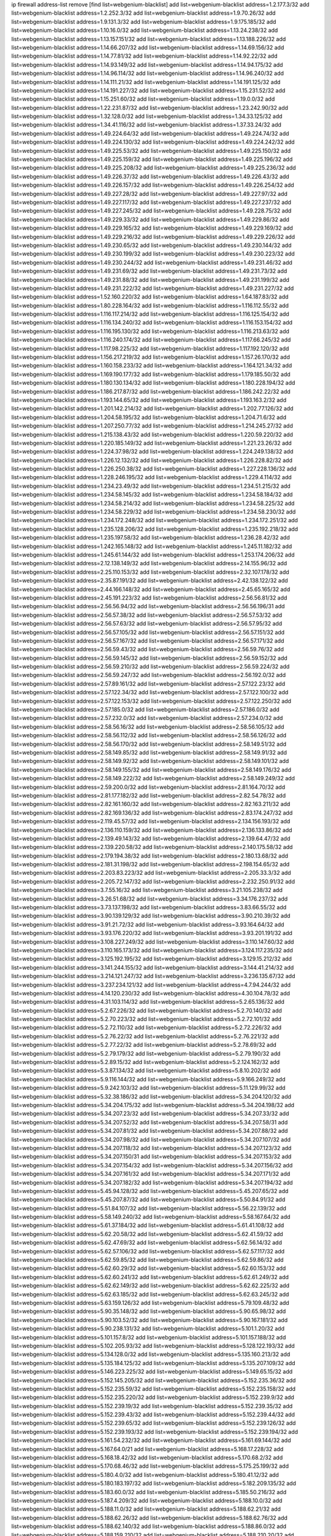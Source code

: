 ip firewall address-list
remove [find list=webgenium-blacklist]
add list=webgenium-blacklist address=1.2.177.3/32
add list=webgenium-blacklist address=1.2.252.3/32
add list=webgenium-blacklist address=1.9.70.26/32
add list=webgenium-blacklist address=1.9.131.3/32
add list=webgenium-blacklist address=1.9.175.185/32
add list=webgenium-blacklist address=1.10.16.0/32
add list=webgenium-blacklist address=1.13.24.238/32
add list=webgenium-blacklist address=1.13.157.151/32
add list=webgenium-blacklist address=1.13.188.226/32
add list=webgenium-blacklist address=1.14.66.207/32
add list=webgenium-blacklist address=1.14.69.156/32
add list=webgenium-blacklist address=1.14.77.81/32
add list=webgenium-blacklist address=1.14.92.22/32
add list=webgenium-blacklist address=1.14.93.149/32
add list=webgenium-blacklist address=1.14.94.175/32
add list=webgenium-blacklist address=1.14.96.114/32
add list=webgenium-blacklist address=1.14.96.240/32
add list=webgenium-blacklist address=1.14.111.21/32
add list=webgenium-blacklist address=1.14.191.125/32
add list=webgenium-blacklist address=1.14.191.227/32
add list=webgenium-blacklist address=1.15.231.52/32
add list=webgenium-blacklist address=1.15.251.60/32
add list=webgenium-blacklist address=1.19.0.0/32
add list=webgenium-blacklist address=1.22.231.87/32
add list=webgenium-blacklist address=1.23.242.90/32
add list=webgenium-blacklist address=1.32.128.0/32
add list=webgenium-blacklist address=1.34.33.125/32
add list=webgenium-blacklist address=1.34.41.116/32
add list=webgenium-blacklist address=1.37.33.24/32
add list=webgenium-blacklist address=1.49.224.64/32
add list=webgenium-blacklist address=1.49.224.74/32
add list=webgenium-blacklist address=1.49.224.130/32
add list=webgenium-blacklist address=1.49.224.242/32
add list=webgenium-blacklist address=1.49.225.53/32
add list=webgenium-blacklist address=1.49.225.150/32
add list=webgenium-blacklist address=1.49.225.159/32
add list=webgenium-blacklist address=1.49.225.196/32
add list=webgenium-blacklist address=1.49.225.208/32
add list=webgenium-blacklist address=1.49.225.236/32
add list=webgenium-blacklist address=1.49.226.37/32
add list=webgenium-blacklist address=1.49.226.43/32
add list=webgenium-blacklist address=1.49.226.157/32
add list=webgenium-blacklist address=1.49.226.254/32
add list=webgenium-blacklist address=1.49.227.28/32
add list=webgenium-blacklist address=1.49.227.97/32
add list=webgenium-blacklist address=1.49.227.117/32
add list=webgenium-blacklist address=1.49.227.237/32
add list=webgenium-blacklist address=1.49.227.245/32
add list=webgenium-blacklist address=1.49.228.75/32
add list=webgenium-blacklist address=1.49.229.33/32
add list=webgenium-blacklist address=1.49.229.86/32
add list=webgenium-blacklist address=1.49.229.165/32
add list=webgenium-blacklist address=1.49.229.169/32
add list=webgenium-blacklist address=1.49.229.216/32
add list=webgenium-blacklist address=1.49.229.226/32
add list=webgenium-blacklist address=1.49.230.65/32
add list=webgenium-blacklist address=1.49.230.144/32
add list=webgenium-blacklist address=1.49.230.199/32
add list=webgenium-blacklist address=1.49.230.223/32
add list=webgenium-blacklist address=1.49.230.244/32
add list=webgenium-blacklist address=1.49.231.46/32
add list=webgenium-blacklist address=1.49.231.69/32
add list=webgenium-blacklist address=1.49.231.73/32
add list=webgenium-blacklist address=1.49.231.88/32
add list=webgenium-blacklist address=1.49.231.199/32
add list=webgenium-blacklist address=1.49.231.222/32
add list=webgenium-blacklist address=1.49.231.227/32
add list=webgenium-blacklist address=1.52.160.220/32
add list=webgenium-blacklist address=1.64.187.83/32
add list=webgenium-blacklist address=1.80.228.164/32
add list=webgenium-blacklist address=1.116.112.55/32
add list=webgenium-blacklist address=1.116.117.214/32
add list=webgenium-blacklist address=1.116.125.154/32
add list=webgenium-blacklist address=1.116.134.240/32
add list=webgenium-blacklist address=1.116.153.154/32
add list=webgenium-blacklist address=1.116.195.130/32
add list=webgenium-blacklist address=1.116.213.63/32
add list=webgenium-blacklist address=1.116.240.174/32
add list=webgenium-blacklist address=1.117.66.245/32
add list=webgenium-blacklist address=1.117.98.225/32
add list=webgenium-blacklist address=1.117.192.120/32
add list=webgenium-blacklist address=1.156.217.219/32
add list=webgenium-blacklist address=1.157.26.170/32
add list=webgenium-blacklist address=1.160.158.233/32
add list=webgenium-blacklist address=1.164.121.34/32
add list=webgenium-blacklist address=1.169.190.177/32
add list=webgenium-blacklist address=1.179.185.50/32
add list=webgenium-blacklist address=1.180.130.134/32
add list=webgenium-blacklist address=1.180.228.194/32
add list=webgenium-blacklist address=1.186.217.87/32
add list=webgenium-blacklist address=1.186.242.22/32
add list=webgenium-blacklist address=1.193.144.65/32
add list=webgenium-blacklist address=1.193.163.2/32
add list=webgenium-blacklist address=1.201.142.214/32
add list=webgenium-blacklist address=1.202.77.126/32
add list=webgenium-blacklist address=1.204.58.195/32
add list=webgenium-blacklist address=1.204.71.6/32
add list=webgenium-blacklist address=1.207.250.77/32
add list=webgenium-blacklist address=1.214.245.27/32
add list=webgenium-blacklist address=1.215.138.43/32
add list=webgenium-blacklist address=1.220.59.220/32
add list=webgenium-blacklist address=1.220.185.149/32
add list=webgenium-blacklist address=1.221.23.26/32
add list=webgenium-blacklist address=1.224.37.98/32
add list=webgenium-blacklist address=1.224.249.138/32
add list=webgenium-blacklist address=1.226.12.132/32
add list=webgenium-blacklist address=1.226.228.82/32
add list=webgenium-blacklist address=1.226.250.38/32
add list=webgenium-blacklist address=1.227.228.136/32
add list=webgenium-blacklist address=1.228.246.195/32
add list=webgenium-blacklist address=1.229.4.114/32
add list=webgenium-blacklist address=1.234.23.49/32
add list=webgenium-blacklist address=1.234.51.215/32
add list=webgenium-blacklist address=1.234.58.145/32
add list=webgenium-blacklist address=1.234.58.184/32
add list=webgenium-blacklist address=1.234.58.214/32
add list=webgenium-blacklist address=1.234.58.225/32
add list=webgenium-blacklist address=1.234.58.229/32
add list=webgenium-blacklist address=1.234.58.230/32
add list=webgenium-blacklist address=1.234.172.248/32
add list=webgenium-blacklist address=1.234.172.251/32
add list=webgenium-blacklist address=1.235.128.206/32
add list=webgenium-blacklist address=1.235.192.218/32
add list=webgenium-blacklist address=1.235.197.58/32
add list=webgenium-blacklist address=1.236.28.42/32
add list=webgenium-blacklist address=1.242.165.148/32
add list=webgenium-blacklist address=1.245.11.182/32
add list=webgenium-blacklist address=1.245.61.144/32
add list=webgenium-blacklist address=1.253.174.206/32
add list=webgenium-blacklist address=2.12.138.149/32
add list=webgenium-blacklist address=2.14.155.96/32
add list=webgenium-blacklist address=2.25.110.153/32
add list=webgenium-blacklist address=2.32.107.178/32
add list=webgenium-blacklist address=2.35.87.191/32
add list=webgenium-blacklist address=2.42.138.122/32
add list=webgenium-blacklist address=2.44.166.148/32
add list=webgenium-blacklist address=2.45.65.165/32
add list=webgenium-blacklist address=2.45.191.223/32
add list=webgenium-blacklist address=2.56.56.81/32
add list=webgenium-blacklist address=2.56.56.94/32
add list=webgenium-blacklist address=2.56.56.196/31
add list=webgenium-blacklist address=2.56.57.38/32
add list=webgenium-blacklist address=2.56.57.53/32
add list=webgenium-blacklist address=2.56.57.63/32
add list=webgenium-blacklist address=2.56.57.95/32
add list=webgenium-blacklist address=2.56.57.105/32
add list=webgenium-blacklist address=2.56.57.151/32
add list=webgenium-blacklist address=2.56.57.167/32
add list=webgenium-blacklist address=2.56.57.171/32
add list=webgenium-blacklist address=2.56.59.43/32
add list=webgenium-blacklist address=2.56.59.76/32
add list=webgenium-blacklist address=2.56.59.145/32
add list=webgenium-blacklist address=2.56.59.152/32
add list=webgenium-blacklist address=2.56.59.210/32
add list=webgenium-blacklist address=2.56.59.224/32
add list=webgenium-blacklist address=2.56.59.247/32
add list=webgenium-blacklist address=2.56.192.0/32
add list=webgenium-blacklist address=2.57.89.161/32
add list=webgenium-blacklist address=2.57.122.23/32
add list=webgenium-blacklist address=2.57.122.34/32
add list=webgenium-blacklist address=2.57.122.100/32
add list=webgenium-blacklist address=2.57.122.153/32
add list=webgenium-blacklist address=2.57.122.250/32
add list=webgenium-blacklist address=2.57.185.0/32
add list=webgenium-blacklist address=2.57.186.0/32
add list=webgenium-blacklist address=2.57.232.0/32
add list=webgenium-blacklist address=2.57.234.0/32
add list=webgenium-blacklist address=2.58.56.16/32
add list=webgenium-blacklist address=2.58.56.105/32
add list=webgenium-blacklist address=2.58.56.112/32
add list=webgenium-blacklist address=2.58.56.126/32
add list=webgenium-blacklist address=2.58.56.170/32
add list=webgenium-blacklist address=2.58.149.51/32
add list=webgenium-blacklist address=2.58.149.85/32
add list=webgenium-blacklist address=2.58.149.91/32
add list=webgenium-blacklist address=2.58.149.92/32
add list=webgenium-blacklist address=2.58.149.101/32
add list=webgenium-blacklist address=2.58.149.155/32
add list=webgenium-blacklist address=2.58.149.176/32
add list=webgenium-blacklist address=2.58.149.222/32
add list=webgenium-blacklist address=2.58.149.249/32
add list=webgenium-blacklist address=2.59.200.0/32
add list=webgenium-blacklist address=2.81.164.70/32
add list=webgenium-blacklist address=2.81.177.182/32
add list=webgenium-blacklist address=2.82.54.78/32
add list=webgenium-blacklist address=2.82.161.160/32
add list=webgenium-blacklist address=2.82.163.211/32
add list=webgenium-blacklist address=2.82.169.136/32
add list=webgenium-blacklist address=2.83.174.247/32
add list=webgenium-blacklist address=2.119.45.57/32
add list=webgenium-blacklist address=2.134.156.193/32
add list=webgenium-blacklist address=2.136.110.159/32
add list=webgenium-blacklist address=2.136.133.86/32
add list=webgenium-blacklist address=2.139.49.143/32
add list=webgenium-blacklist address=2.139.64.47/32
add list=webgenium-blacklist address=2.139.220.58/32
add list=webgenium-blacklist address=2.140.175.58/32
add list=webgenium-blacklist address=2.179.194.38/32
add list=webgenium-blacklist address=2.180.13.68/32
add list=webgenium-blacklist address=2.181.31.198/32
add list=webgenium-blacklist address=2.198.154.65/32
add list=webgenium-blacklist address=2.203.83.223/32
add list=webgenium-blacklist address=2.205.33.3/32
add list=webgenium-blacklist address=2.205.72.147/32
add list=webgenium-blacklist address=2.232.250.91/32
add list=webgenium-blacklist address=3.7.55.16/32
add list=webgenium-blacklist address=3.21.105.238/32
add list=webgenium-blacklist address=3.26.51.68/32
add list=webgenium-blacklist address=3.34.176.237/32
add list=webgenium-blacklist address=3.73.137.198/32
add list=webgenium-blacklist address=3.83.66.55/32
add list=webgenium-blacklist address=3.90.139.129/32
add list=webgenium-blacklist address=3.90.210.39/32
add list=webgenium-blacklist address=3.91.21.72/32
add list=webgenium-blacklist address=3.93.164.64/32
add list=webgenium-blacklist address=3.93.176.220/32
add list=webgenium-blacklist address=3.93.201.191/32
add list=webgenium-blacklist address=3.108.227.249/32
add list=webgenium-blacklist address=3.110.147.60/32
add list=webgenium-blacklist address=3.110.165.173/32
add list=webgenium-blacklist address=3.124.117.235/32
add list=webgenium-blacklist address=3.125.192.195/32
add list=webgenium-blacklist address=3.129.15.212/32
add list=webgenium-blacklist address=3.141.244.155/32
add list=webgenium-blacklist address=3.144.41.214/32
add list=webgenium-blacklist address=3.214.121.247/32
add list=webgenium-blacklist address=3.236.135.67/32
add list=webgenium-blacklist address=3.237.234.121/32
add list=webgenium-blacklist address=4.7.94.244/32
add list=webgenium-blacklist address=4.14.120.230/32
add list=webgenium-blacklist address=4.30.104.78/32
add list=webgenium-blacklist address=4.31.103.114/32
add list=webgenium-blacklist address=5.2.65.136/32
add list=webgenium-blacklist address=5.2.67.226/32
add list=webgenium-blacklist address=5.2.70.140/32
add list=webgenium-blacklist address=5.2.70.223/32
add list=webgenium-blacklist address=5.2.72.101/32
add list=webgenium-blacklist address=5.2.72.110/32
add list=webgenium-blacklist address=5.2.72.226/32
add list=webgenium-blacklist address=5.2.76.22/32
add list=webgenium-blacklist address=5.2.76.221/32
add list=webgenium-blacklist address=5.2.77.22/32
add list=webgenium-blacklist address=5.2.78.69/32
add list=webgenium-blacklist address=5.2.79.179/32
add list=webgenium-blacklist address=5.2.79.190/32
add list=webgenium-blacklist address=5.2.89.15/32
add list=webgenium-blacklist address=5.2.124.162/32
add list=webgenium-blacklist address=5.3.87.134/32
add list=webgenium-blacklist address=5.8.10.202/32
add list=webgenium-blacklist address=5.9.116.144/32
add list=webgenium-blacklist address=5.9.166.249/32
add list=webgenium-blacklist address=5.9.242.103/32
add list=webgenium-blacklist address=5.11.129.99/32
add list=webgenium-blacklist address=5.32.38.186/32
add list=webgenium-blacklist address=5.34.204.120/32
add list=webgenium-blacklist address=5.34.204.175/32
add list=webgenium-blacklist address=5.34.204.198/32
add list=webgenium-blacklist address=5.34.207.23/32
add list=webgenium-blacklist address=5.34.207.33/32
add list=webgenium-blacklist address=5.34.207.52/32
add list=webgenium-blacklist address=5.34.207.58/31
add list=webgenium-blacklist address=5.34.207.81/32
add list=webgenium-blacklist address=5.34.207.88/32
add list=webgenium-blacklist address=5.34.207.98/32
add list=webgenium-blacklist address=5.34.207.107/32
add list=webgenium-blacklist address=5.34.207.118/32
add list=webgenium-blacklist address=5.34.207.123/32
add list=webgenium-blacklist address=5.34.207.150/31
add list=webgenium-blacklist address=5.34.207.153/32
add list=webgenium-blacklist address=5.34.207.154/32
add list=webgenium-blacklist address=5.34.207.156/32
add list=webgenium-blacklist address=5.34.207.161/32
add list=webgenium-blacklist address=5.34.207.171/32
add list=webgenium-blacklist address=5.34.207.182/32
add list=webgenium-blacklist address=5.34.207.194/32
add list=webgenium-blacklist address=5.45.94.128/32
add list=webgenium-blacklist address=5.45.207.65/32
add list=webgenium-blacklist address=5.45.207.87/32
add list=webgenium-blacklist address=5.50.84.91/32
add list=webgenium-blacklist address=5.51.84.107/32
add list=webgenium-blacklist address=5.56.22.139/32
add list=webgenium-blacklist address=5.58.149.240/32
add list=webgenium-blacklist address=5.58.167.64/32
add list=webgenium-blacklist address=5.61.37.184/32
add list=webgenium-blacklist address=5.61.41.108/32
add list=webgenium-blacklist address=5.62.20.58/32
add list=webgenium-blacklist address=5.62.41.59/32
add list=webgenium-blacklist address=5.62.47.69/32
add list=webgenium-blacklist address=5.62.56.14/32
add list=webgenium-blacklist address=5.62.57.106/32
add list=webgenium-blacklist address=5.62.57.117/32
add list=webgenium-blacklist address=5.62.59.85/32
add list=webgenium-blacklist address=5.62.59.86/32
add list=webgenium-blacklist address=5.62.60.29/32
add list=webgenium-blacklist address=5.62.60.153/32
add list=webgenium-blacklist address=5.62.60.241/32
add list=webgenium-blacklist address=5.62.61.249/32
add list=webgenium-blacklist address=5.62.62.149/32
add list=webgenium-blacklist address=5.62.62.225/32
add list=webgenium-blacklist address=5.62.63.185/32
add list=webgenium-blacklist address=5.62.63.245/32
add list=webgenium-blacklist address=5.63.159.126/32
add list=webgenium-blacklist address=5.79.109.48/32
add list=webgenium-blacklist address=5.90.35.148/32
add list=webgenium-blacklist address=5.90.65.98/32
add list=webgenium-blacklist address=5.90.103.52/32
add list=webgenium-blacklist address=5.90.167.181/32
add list=webgenium-blacklist address=5.90.238.131/32
add list=webgenium-blacklist address=5.101.1.20/32
add list=webgenium-blacklist address=5.101.157.8/32
add list=webgenium-blacklist address=5.101.157.188/32
add list=webgenium-blacklist address=5.102.205.93/32
add list=webgenium-blacklist address=5.128.122.193/32
add list=webgenium-blacklist address=5.134.128.0/32
add list=webgenium-blacklist address=5.135.160.213/32
add list=webgenium-blacklist address=5.135.184.125/32
add list=webgenium-blacklist address=5.135.207.109/32
add list=webgenium-blacklist address=5.146.223.225/32
add list=webgenium-blacklist address=5.149.65.15/32
add list=webgenium-blacklist address=5.152.145.205/32
add list=webgenium-blacklist address=5.152.235.36/32
add list=webgenium-blacklist address=5.152.235.59/32
add list=webgenium-blacklist address=5.152.235.158/32
add list=webgenium-blacklist address=5.152.235.220/32
add list=webgenium-blacklist address=5.152.239.9/32
add list=webgenium-blacklist address=5.152.239.19/32
add list=webgenium-blacklist address=5.152.239.35/32
add list=webgenium-blacklist address=5.152.239.43/32
add list=webgenium-blacklist address=5.152.239.44/32
add list=webgenium-blacklist address=5.152.239.65/32
add list=webgenium-blacklist address=5.152.239.126/32
add list=webgenium-blacklist address=5.152.239.193/32
add list=webgenium-blacklist address=5.152.239.194/32
add list=webgenium-blacklist address=5.161.54.232/32
add list=webgenium-blacklist address=5.161.69.144/32
add list=webgenium-blacklist address=5.167.64.0/21
add list=webgenium-blacklist address=5.168.17.228/32
add list=webgenium-blacklist address=5.168.18.42/32
add list=webgenium-blacklist address=5.170.68.2/32
add list=webgenium-blacklist address=5.170.68.46/32
add list=webgenium-blacklist address=5.175.25.199/32
add list=webgenium-blacklist address=5.180.4.0/32
add list=webgenium-blacklist address=5.180.41.12/32
add list=webgenium-blacklist address=5.180.183.197/32
add list=webgenium-blacklist address=5.182.209.135/32
add list=webgenium-blacklist address=5.183.60.0/32
add list=webgenium-blacklist address=5.185.50.216/32
add list=webgenium-blacklist address=5.187.4.209/32
add list=webgenium-blacklist address=5.188.10.0/32
add list=webgenium-blacklist address=5.188.11.0/32
add list=webgenium-blacklist address=5.188.62.21/32
add list=webgenium-blacklist address=5.188.62.26/32
add list=webgenium-blacklist address=5.188.62.76/32
add list=webgenium-blacklist address=5.188.62.140/32
add list=webgenium-blacklist address=5.188.86.0/32
add list=webgenium-blacklist address=5.188.159.210/32
add list=webgenium-blacklist address=5.188.210.20/32
add list=webgenium-blacklist address=5.189.128.189/32
add list=webgenium-blacklist address=5.189.156.164/32
add list=webgenium-blacklist address=5.189.156.227/32
add list=webgenium-blacklist address=5.189.172.171/32
add list=webgenium-blacklist address=5.196.74.238/32
add list=webgenium-blacklist address=5.200.60.245/32
add list=webgenium-blacklist address=5.200.70.148/32
add list=webgenium-blacklist address=5.200.92.116/32
add list=webgenium-blacklist address=5.228.42.60/32
add list=webgenium-blacklist address=5.251.53.126/32
add list=webgenium-blacklist address=5.251.254.189/32
add list=webgenium-blacklist address=5.252.178.210/32
add list=webgenium-blacklist address=5.253.181.177/32
add list=webgenium-blacklist address=5.253.204.44/32
add list=webgenium-blacklist address=5.255.96.167/32
add list=webgenium-blacklist address=5.255.96.183/32
add list=webgenium-blacklist address=5.255.96.245/32
add list=webgenium-blacklist address=5.255.97.133/32
add list=webgenium-blacklist address=5.255.97.134/32
add list=webgenium-blacklist address=5.255.97.170/32
add list=webgenium-blacklist address=5.255.97.176/32
add list=webgenium-blacklist address=5.255.97.221/32
add list=webgenium-blacklist address=5.255.98.23/32
add list=webgenium-blacklist address=5.255.98.151/32
add list=webgenium-blacklist address=5.255.98.156/32
add list=webgenium-blacklist address=5.255.99.5/32
add list=webgenium-blacklist address=5.255.99.48/32
add list=webgenium-blacklist address=5.255.99.124/32
add list=webgenium-blacklist address=5.255.99.147/32
add list=webgenium-blacklist address=5.255.99.188/32
add list=webgenium-blacklist address=5.255.100.41/32
add list=webgenium-blacklist address=5.255.100.219/32
add list=webgenium-blacklist address=5.255.100.243/32
add list=webgenium-blacklist address=5.255.100.249/32
add list=webgenium-blacklist address=5.255.101.131/32
add list=webgenium-blacklist address=5.255.102.65/32
add list=webgenium-blacklist address=5.255.102.127/32
add list=webgenium-blacklist address=5.255.103.188/32
add list=webgenium-blacklist address=5.255.253.124/31
add list=webgenium-blacklist address=8.2.215.67/32
add list=webgenium-blacklist address=8.3.29.186/32
add list=webgenium-blacklist address=8.26.176.78/32
add list=webgenium-blacklist address=8.36.139.149/32
add list=webgenium-blacklist address=8.38.172.86/31
add list=webgenium-blacklist address=8.45.42.197/32
add list=webgenium-blacklist address=8.142.170.178/32
add list=webgenium-blacklist address=8.142.187.68/32
add list=webgenium-blacklist address=8.208.76.238/32
add list=webgenium-blacklist address=8.208.81.109/32
add list=webgenium-blacklist address=8.208.89.172/32
add list=webgenium-blacklist address=8.209.72.19/32
add list=webgenium-blacklist address=8.209.211.167/32
add list=webgenium-blacklist address=8.210.146.161/32
add list=webgenium-blacklist address=8.210.158.38/32
add list=webgenium-blacklist address=8.210.162.129/32
add list=webgenium-blacklist address=8.210.232.130/32
add list=webgenium-blacklist address=8.212.145.166/32
add list=webgenium-blacklist address=8.213.192.156/32
add list=webgenium-blacklist address=8.215.32.242/32
add list=webgenium-blacklist address=8.215.34.181/32
add list=webgenium-blacklist address=8.215.65.114/32
add list=webgenium-blacklist address=8.215.65.208/32
add list=webgenium-blacklist address=8.215.65.242/32
add list=webgenium-blacklist address=8.215.72.189/32
add list=webgenium-blacklist address=8.216.51.207/32
add list=webgenium-blacklist address=8.218.49.112/32
add list=webgenium-blacklist address=12.6.69.157/32
add list=webgenium-blacklist address=12.23.40.162/32
add list=webgenium-blacklist address=12.26.177.118/32
add list=webgenium-blacklist address=12.47.133.50/32
add list=webgenium-blacklist address=12.88.204.226/32
add list=webgenium-blacklist address=12.94.8.194/32
add list=webgenium-blacklist address=12.173.254.35/32
add list=webgenium-blacklist address=12.173.254.230/32
add list=webgenium-blacklist address=12.186.163.3/32
add list=webgenium-blacklist address=12.188.54.30/32
add list=webgenium-blacklist address=12.191.116.182/32
add list=webgenium-blacklist address=12.195.14.54/32
add list=webgenium-blacklist address=12.198.168.219/32
add list=webgenium-blacklist address=12.202.104.179/32
add list=webgenium-blacklist address=12.203.79.242/32
add list=webgenium-blacklist address=12.228.20.163/32
add list=webgenium-blacklist address=12.235.2.185/32
add list=webgenium-blacklist address=12.238.55.163/32
add list=webgenium-blacklist address=12.251.130.22/32
add list=webgenium-blacklist address=13.40.5.43/32
add list=webgenium-blacklist address=13.41.94.181/32
add list=webgenium-blacklist address=13.52.184.216/32
add list=webgenium-blacklist address=13.59.129.178/32
add list=webgenium-blacklist address=13.65.16.18/32
add list=webgenium-blacklist address=13.66.131.233/32
add list=webgenium-blacklist address=13.67.221.136/32
add list=webgenium-blacklist address=13.68.189.248/32
add list=webgenium-blacklist address=13.70.39.68/32
add list=webgenium-blacklist address=13.70.128.139/32
add list=webgenium-blacklist address=13.70.132.215/32
add list=webgenium-blacklist address=13.71.46.226/32
add list=webgenium-blacklist address=13.72.86.172/32
add list=webgenium-blacklist address=13.72.102.220/32
add list=webgenium-blacklist address=13.72.228.119/32
add list=webgenium-blacklist address=13.74.46.65/32
add list=webgenium-blacklist address=13.76.164.123/32
add list=webgenium-blacklist address=13.79.122.130/32
add list=webgenium-blacklist address=13.80.3.239/32
add list=webgenium-blacklist address=13.80.7.122/32
add list=webgenium-blacklist address=13.81.254.185/32
add list=webgenium-blacklist address=13.82.51.214/32
add list=webgenium-blacklist address=13.82.145.42/32
add list=webgenium-blacklist address=13.83.41.0/32
add list=webgenium-blacklist address=13.86.95.145/32
add list=webgenium-blacklist address=13.90.206.15/32
add list=webgenium-blacklist address=13.92.173.214/32
add list=webgenium-blacklist address=13.92.226.19/32
add list=webgenium-blacklist address=13.92.232.23/32
add list=webgenium-blacklist address=13.127.193.147/32
add list=webgenium-blacklist address=13.214.201.218/32
add list=webgenium-blacklist address=13.214.244.221/32
add list=webgenium-blacklist address=13.215.223.123/32
add list=webgenium-blacklist address=13.229.221.204/32
add list=webgenium-blacklist address=13.233.46.69/32
add list=webgenium-blacklist address=13.233.144.7/32
add list=webgenium-blacklist address=13.233.193.82/32
add list=webgenium-blacklist address=14.0.136.118/32
add list=webgenium-blacklist address=14.3.3.119/32
add list=webgenium-blacklist address=14.5.12.34/32
add list=webgenium-blacklist address=14.18.68.250/32
add list=webgenium-blacklist address=14.18.116.10/32
add list=webgenium-blacklist address=14.23.77.27/32
add list=webgenium-blacklist address=14.23.94.106/32
add list=webgenium-blacklist address=14.29.173.29/32
add list=webgenium-blacklist address=14.29.173.146/32
add list=webgenium-blacklist address=14.29.178.230/32
add list=webgenium-blacklist address=14.29.178.243/32
add list=webgenium-blacklist address=14.29.211.220/32
add list=webgenium-blacklist address=14.29.217.108/32
add list=webgenium-blacklist address=14.29.222.175/32
add list=webgenium-blacklist address=14.29.232.95/32
add list=webgenium-blacklist address=14.29.235.225/32
add list=webgenium-blacklist address=14.29.237.242/32
add list=webgenium-blacklist address=14.29.238.135/32
add list=webgenium-blacklist address=14.29.240.225/32
add list=webgenium-blacklist address=14.29.241.146/32
add list=webgenium-blacklist address=14.29.243.4/32
add list=webgenium-blacklist address=14.32.0.111/32
add list=webgenium-blacklist address=14.35.77.108/32
add list=webgenium-blacklist address=14.35.205.150/32
add list=webgenium-blacklist address=14.39.23.47/32
add list=webgenium-blacklist address=14.51.121.88/32
add list=webgenium-blacklist address=14.52.56.147/32
add list=webgenium-blacklist address=14.52.56.158/32
add list=webgenium-blacklist address=14.55.222.42/32
add list=webgenium-blacklist address=14.57.88.82/32
add list=webgenium-blacklist address=14.63.162.98/32
add list=webgenium-blacklist address=14.63.162.167/32
add list=webgenium-blacklist address=14.63.213.72/32
add list=webgenium-blacklist address=14.63.214.173/32
add list=webgenium-blacklist address=14.63.219.105/32
add list=webgenium-blacklist address=14.97.44.78/32
add list=webgenium-blacklist address=14.97.53.114/32
add list=webgenium-blacklist address=14.97.91.190/32
add list=webgenium-blacklist address=14.97.93.66/32
add list=webgenium-blacklist address=14.97.235.91/32
add list=webgenium-blacklist address=14.98.73.66/32
add list=webgenium-blacklist address=14.98.73.70/32
add list=webgenium-blacklist address=14.98.184.98/32
add list=webgenium-blacklist address=14.99.68.91/32
add list=webgenium-blacklist address=14.99.176.210/32
add list=webgenium-blacklist address=14.102.74.99/32
add list=webgenium-blacklist address=14.102.101.246/32
add list=webgenium-blacklist address=14.102.114.150/32
add list=webgenium-blacklist address=14.102.154.66/32
add list=webgenium-blacklist address=14.111.243.113/32
add list=webgenium-blacklist address=14.115.31.51/32
add list=webgenium-blacklist address=14.116.155.166/32
add list=webgenium-blacklist address=14.116.189.173/32
add list=webgenium-blacklist address=14.116.189.222/32
add list=webgenium-blacklist address=14.116.199.176/32
add list=webgenium-blacklist address=14.116.206.243/32
add list=webgenium-blacklist address=14.116.207.31/32
add list=webgenium-blacklist address=14.116.210.222/32
add list=webgenium-blacklist address=14.116.219.104/32
add list=webgenium-blacklist address=14.116.220.93/32
add list=webgenium-blacklist address=14.116.222.132/32
add list=webgenium-blacklist address=14.119.115.251/32
add list=webgenium-blacklist address=14.139.251.146/32
add list=webgenium-blacklist address=14.140.174.61/32
add list=webgenium-blacklist address=14.140.246.59/32
add list=webgenium-blacklist address=14.141.209.132/32
add list=webgenium-blacklist address=14.143.13.198/32
add list=webgenium-blacklist address=14.143.150.66/32
add list=webgenium-blacklist address=14.143.247.166/32
add list=webgenium-blacklist address=14.152.78.73/32
add list=webgenium-blacklist address=14.152.101.13/32
add list=webgenium-blacklist address=14.152.101.19/32
add list=webgenium-blacklist address=14.160.20.194/32
add list=webgenium-blacklist address=14.160.24.152/32
add list=webgenium-blacklist address=14.160.37.198/32
add list=webgenium-blacklist address=14.160.52.2/32
add list=webgenium-blacklist address=14.160.52.26/32
add list=webgenium-blacklist address=14.160.66.150/32
add list=webgenium-blacklist address=14.160.70.82/32
add list=webgenium-blacklist address=14.160.70.178/32
add list=webgenium-blacklist address=14.160.70.182/32
add list=webgenium-blacklist address=14.160.116.237/32
add list=webgenium-blacklist address=14.161.19.3/32
add list=webgenium-blacklist address=14.161.23.98/32
add list=webgenium-blacklist address=14.161.24.141/32
add list=webgenium-blacklist address=14.161.36.230/32
add list=webgenium-blacklist address=14.161.36.234/32
add list=webgenium-blacklist address=14.161.43.120/32
add list=webgenium-blacklist address=14.161.47.218/32
add list=webgenium-blacklist address=14.161.48.144/32
add list=webgenium-blacklist address=14.161.77.164/32
add list=webgenium-blacklist address=14.162.25.232/32
add list=webgenium-blacklist address=14.162.145.220/32
add list=webgenium-blacklist address=14.162.146.226/32
add list=webgenium-blacklist address=14.169.151.240/32
add list=webgenium-blacklist address=14.170.154.13/32
add list=webgenium-blacklist address=14.173.255.177/32
add list=webgenium-blacklist address=14.175.238.245/32
add list=webgenium-blacklist address=14.177.182.2/32
add list=webgenium-blacklist address=14.177.235.155/32
add list=webgenium-blacklist address=14.186.57.121/32
add list=webgenium-blacklist address=14.198.143.162/32
add list=webgenium-blacklist address=14.199.26.148/32
add list=webgenium-blacklist address=14.199.156.50/32
add list=webgenium-blacklist address=14.201.134.34/32
add list=webgenium-blacklist address=14.204.145.108/32
add list=webgenium-blacklist address=14.207.151.17/32
add list=webgenium-blacklist address=14.215.44.31/32
add list=webgenium-blacklist address=14.215.45.79/32
add list=webgenium-blacklist address=14.215.46.116/32
add list=webgenium-blacklist address=14.215.48.114/32
add list=webgenium-blacklist address=14.221.4.193/32
add list=webgenium-blacklist address=14.221.5.89/32
add list=webgenium-blacklist address=14.221.5.127/32
add list=webgenium-blacklist address=14.224.144.155/32
add list=webgenium-blacklist address=14.224.168.251/32
add list=webgenium-blacklist address=14.224.169.32/32
add list=webgenium-blacklist address=14.225.5.244/32
add list=webgenium-blacklist address=14.225.17.9/32
add list=webgenium-blacklist address=14.225.254.138/32
add list=webgenium-blacklist address=14.225.255.14/32
add list=webgenium-blacklist address=14.225.255.193/32
add list=webgenium-blacklist address=14.232.155.34/32
add list=webgenium-blacklist address=14.232.155.202/32
add list=webgenium-blacklist address=14.232.161.4/32
add list=webgenium-blacklist address=14.232.208.110/32
add list=webgenium-blacklist address=14.232.210.83/32
add list=webgenium-blacklist address=14.232.243.150/31
add list=webgenium-blacklist address=14.232.245.86/32
add list=webgenium-blacklist address=14.234.119.8/32
add list=webgenium-blacklist address=14.238.1.202/32
add list=webgenium-blacklist address=14.241.75.24/32
add list=webgenium-blacklist address=14.241.90.181/32
add list=webgenium-blacklist address=14.241.180.184/32
add list=webgenium-blacklist address=14.241.199.34/32
add list=webgenium-blacklist address=14.241.229.62/32
add list=webgenium-blacklist address=14.241.234.174/32
add list=webgenium-blacklist address=14.241.238.201/32
add list=webgenium-blacklist address=14.241.244.104/32
add list=webgenium-blacklist address=14.241.244.126/32
add list=webgenium-blacklist address=14.241.247.207/32
add list=webgenium-blacklist address=14.241.249.117/32
add list=webgenium-blacklist address=14.241.253.234/32
add list=webgenium-blacklist address=14.248.84.11/32
add list=webgenium-blacklist address=14.248.94.127/32
add list=webgenium-blacklist address=14.248.192.94/32
add list=webgenium-blacklist address=15.204.4.9/32
add list=webgenium-blacklist address=15.206.149.103/32
add list=webgenium-blacklist address=15.206.151.90/32
add list=webgenium-blacklist address=15.206.205.43/32
add list=webgenium-blacklist address=15.207.44.226/32
add list=webgenium-blacklist address=15.235.35.18/32
add list=webgenium-blacklist address=15.235.140.32/32
add list=webgenium-blacklist address=18.116.238.148/32
add list=webgenium-blacklist address=18.116.241.24/32
add list=webgenium-blacklist address=18.118.46.102/32
add list=webgenium-blacklist address=18.141.204.85/32
add list=webgenium-blacklist address=18.141.232.181/32
add list=webgenium-blacklist address=18.144.98.13/32
add list=webgenium-blacklist address=18.162.68.84/32
add list=webgenium-blacklist address=18.170.144.46/32
add list=webgenium-blacklist address=18.188.143.185/32
add list=webgenium-blacklist address=18.206.189.73/32
add list=webgenium-blacklist address=18.216.20.245/32
add list=webgenium-blacklist address=18.222.83.86/32
add list=webgenium-blacklist address=18.235.1.84/32
add list=webgenium-blacklist address=20.0.8.109/32
add list=webgenium-blacklist address=20.22.216.171/32
add list=webgenium-blacklist address=20.24.67.67/32
add list=webgenium-blacklist address=20.24.69.12/32
add list=webgenium-blacklist address=20.24.69.202/32
add list=webgenium-blacklist address=20.24.84.0/32
add list=webgenium-blacklist address=20.24.94.38/32
add list=webgenium-blacklist address=20.24.99.203/32
add list=webgenium-blacklist address=20.24.148.27/32
add list=webgenium-blacklist address=20.25.83.213/32
add list=webgenium-blacklist address=20.31.170.150/32
add list=webgenium-blacklist address=20.36.182.53/32
add list=webgenium-blacklist address=20.37.9.163/32
add list=webgenium-blacklist address=20.39.241.10/32
add list=webgenium-blacklist address=20.40.49.115/32
add list=webgenium-blacklist address=20.40.81.0/32
add list=webgenium-blacklist address=20.44.152.59/32
add list=webgenium-blacklist address=20.49.180.59/32
add list=webgenium-blacklist address=20.49.201.49/32
add list=webgenium-blacklist address=20.52.136.207/32
add list=webgenium-blacklist address=20.58.60.157/32
add list=webgenium-blacklist address=20.58.176.175/32
add list=webgenium-blacklist address=20.67.43.214/32
add list=webgenium-blacklist address=20.67.235.122/32
add list=webgenium-blacklist address=20.67.244.145/32
add list=webgenium-blacklist address=20.70.152.170/32
add list=webgenium-blacklist address=20.70.153.160/32
add list=webgenium-blacklist address=20.70.155.23/32
add list=webgenium-blacklist address=20.70.184.204/32
add list=webgenium-blacklist address=20.70.189.221/32
add list=webgenium-blacklist address=20.70.210.101/32
add list=webgenium-blacklist address=20.70.212.46/32
add list=webgenium-blacklist address=20.73.130.32/32
add list=webgenium-blacklist address=20.78.34.74/32
add list=webgenium-blacklist address=20.79.43.196/32
add list=webgenium-blacklist address=20.80.244.228/32
add list=webgenium-blacklist address=20.82.176.192/32
add list=webgenium-blacklist address=20.83.108.144/32
add list=webgenium-blacklist address=20.83.214.180/32
add list=webgenium-blacklist address=20.86.48.28/32
add list=webgenium-blacklist address=20.87.27.181/32
add list=webgenium-blacklist address=20.87.73.140/32
add list=webgenium-blacklist address=20.89.88.34/32
add list=webgenium-blacklist address=20.91.186.105/32
add list=webgenium-blacklist address=20.91.213.148/32
add list=webgenium-blacklist address=20.91.214.19/32
add list=webgenium-blacklist address=20.91.219.70/32
add list=webgenium-blacklist address=20.91.221.248/32
add list=webgenium-blacklist address=20.92.147.218/32
add list=webgenium-blacklist address=20.92.231.233/32
add list=webgenium-blacklist address=20.93.150.125/32
add list=webgenium-blacklist address=20.101.101.40/32
add list=webgenium-blacklist address=20.101.102.253/32
add list=webgenium-blacklist address=20.102.62.143/32
add list=webgenium-blacklist address=20.102.63.134/32
add list=webgenium-blacklist address=20.102.63.242/32
add list=webgenium-blacklist address=20.103.107.29/32
add list=webgenium-blacklist address=20.104.69.97/32
add list=webgenium-blacklist address=20.104.91.36/32
add list=webgenium-blacklist address=20.106.60.32/32
add list=webgenium-blacklist address=20.106.92.205/32
add list=webgenium-blacklist address=20.106.202.217/32
add list=webgenium-blacklist address=20.106.252.78/32
add list=webgenium-blacklist address=20.108.170.197/32
add list=webgenium-blacklist address=20.109.17.64/32
add list=webgenium-blacklist address=20.109.42.81/32
add list=webgenium-blacklist address=20.110.65.227/32
add list=webgenium-blacklist address=20.111.56.217/32
add list=webgenium-blacklist address=20.111.61.109/32
add list=webgenium-blacklist address=20.113.25.57/32
add list=webgenium-blacklist address=20.113.93.66/32
add list=webgenium-blacklist address=20.113.159.73/32
add list=webgenium-blacklist address=20.113.170.140/32
add list=webgenium-blacklist address=20.114.160.34/32
add list=webgenium-blacklist address=20.115.6.156/32
add list=webgenium-blacklist address=20.115.75.130/32
add list=webgenium-blacklist address=20.118.128.220/32
add list=webgenium-blacklist address=20.119.73.202/32
add list=webgenium-blacklist address=20.119.88.237/32
add list=webgenium-blacklist address=20.119.238.26/32
add list=webgenium-blacklist address=20.120.87.208/32
add list=webgenium-blacklist address=20.121.139.73/32
add list=webgenium-blacklist address=20.121.195.243/32
add list=webgenium-blacklist address=20.122.1.236/32
add list=webgenium-blacklist address=20.123.5.89/32
add list=webgenium-blacklist address=20.123.235.249/32
add list=webgenium-blacklist address=20.124.10.197/32
add list=webgenium-blacklist address=20.124.10.219/32
add list=webgenium-blacklist address=20.124.11.21/32
add list=webgenium-blacklist address=20.124.11.35/32
add list=webgenium-blacklist address=20.124.11.129/32
add list=webgenium-blacklist address=20.124.11.161/32
add list=webgenium-blacklist address=20.124.11.171/32
add list=webgenium-blacklist address=20.124.12.45/32
add list=webgenium-blacklist address=20.124.12.73/32
add list=webgenium-blacklist address=20.124.12.153/32
add list=webgenium-blacklist address=20.124.12.193/32
add list=webgenium-blacklist address=20.124.12.210/32
add list=webgenium-blacklist address=20.124.12.242/32
add list=webgenium-blacklist address=20.124.13.56/32
add list=webgenium-blacklist address=20.124.13.63/32
add list=webgenium-blacklist address=20.124.13.80/32
add list=webgenium-blacklist address=20.124.33.2/32
add list=webgenium-blacklist address=20.124.219.232/32
add list=webgenium-blacklist address=20.126.8.45/32
add list=webgenium-blacklist address=20.127.30.14/32
add list=webgenium-blacklist address=20.187.66.80/32
add list=webgenium-blacklist address=20.187.69.222/32
add list=webgenium-blacklist address=20.187.70.33/32
add list=webgenium-blacklist address=20.187.75.16/32
add list=webgenium-blacklist address=20.187.76.67/32
add list=webgenium-blacklist address=20.187.83.42/32
add list=webgenium-blacklist address=20.187.89.9/32
add list=webgenium-blacklist address=20.187.126.53/32
add list=webgenium-blacklist address=20.187.126.109/32
add list=webgenium-blacklist address=20.187.126.222/32
add list=webgenium-blacklist address=20.187.126.243/32
add list=webgenium-blacklist address=20.193.187.169/32
add list=webgenium-blacklist address=20.194.60.135/32
add list=webgenium-blacklist address=20.195.163.97/32
add list=webgenium-blacklist address=20.195.184.100/32
add list=webgenium-blacklist address=20.196.10.24/32
add list=webgenium-blacklist address=20.196.197.71/32
add list=webgenium-blacklist address=20.197.177.187/32
add list=webgenium-blacklist address=20.197.180.8/32
add list=webgenium-blacklist address=20.197.190.244/32
add list=webgenium-blacklist address=20.198.66.189/32
add list=webgenium-blacklist address=20.198.89.220/32
add list=webgenium-blacklist address=20.198.178.75/32
add list=webgenium-blacklist address=20.199.65.51/32
add list=webgenium-blacklist address=20.199.110.81/32
add list=webgenium-blacklist address=20.199.176.121/32
add list=webgenium-blacklist address=20.203.123.251/32
add list=webgenium-blacklist address=20.203.192.95/32
add list=webgenium-blacklist address=20.204.35.225/32
add list=webgenium-blacklist address=20.204.106.198/32
add list=webgenium-blacklist address=20.204.136.93/32
add list=webgenium-blacklist address=20.205.9.200/32
add list=webgenium-blacklist address=20.205.11.123/32
add list=webgenium-blacklist address=20.205.30.252/32
add list=webgenium-blacklist address=20.205.46.120/32
add list=webgenium-blacklist address=20.205.57.246/32
add list=webgenium-blacklist address=20.205.112.252/32
add list=webgenium-blacklist address=20.205.124.152/32
add list=webgenium-blacklist address=20.205.206.132/32
add list=webgenium-blacklist address=20.206.84.187/32
add list=webgenium-blacklist address=20.206.112.202/32
add list=webgenium-blacklist address=20.206.121.17/32
add list=webgenium-blacklist address=20.210.95.15/32
add list=webgenium-blacklist address=20.210.101.1/32
add list=webgenium-blacklist address=20.211.14.167/32
add list=webgenium-blacklist address=20.211.83.151/32
add list=webgenium-blacklist address=20.211.115.81/32
add list=webgenium-blacklist address=20.211.152.156/32
add list=webgenium-blacklist address=20.211.176.50/32
add list=webgenium-blacklist address=20.211.186.193/32
add list=webgenium-blacklist address=20.213.57.128/32
add list=webgenium-blacklist address=20.213.79.239/32
add list=webgenium-blacklist address=20.213.87.184/32
add list=webgenium-blacklist address=20.213.135.82/32
add list=webgenium-blacklist address=20.213.188.14/32
add list=webgenium-blacklist address=20.213.241.4/32
add list=webgenium-blacklist address=20.213.247.22/32
add list=webgenium-blacklist address=20.219.106.148/32
add list=webgenium-blacklist address=20.219.121.94/32
add list=webgenium-blacklist address=20.222.61.13/32
add list=webgenium-blacklist address=20.222.89.66/32
add list=webgenium-blacklist address=20.222.114.123/32
add list=webgenium-blacklist address=20.223.148.64/32
add list=webgenium-blacklist address=20.224.127.62/32
add list=webgenium-blacklist address=20.224.170.58/32
add list=webgenium-blacklist address=20.224.246.109/32
add list=webgenium-blacklist address=20.226.9.239/32
add list=webgenium-blacklist address=20.226.32.76/32
add list=webgenium-blacklist address=20.226.36.207/32
add list=webgenium-blacklist address=20.226.50.68/32
add list=webgenium-blacklist address=20.226.64.200/32
add list=webgenium-blacklist address=20.226.75.116/32
add list=webgenium-blacklist address=20.228.163.57/32
add list=webgenium-blacklist address=20.228.209.161/32
add list=webgenium-blacklist address=20.228.214.242/32
add list=webgenium-blacklist address=20.228.225.230/32
add list=webgenium-blacklist address=20.229.79.224/32
add list=webgenium-blacklist address=20.230.1.78/32
add list=webgenium-blacklist address=20.230.46.207/32
add list=webgenium-blacklist address=20.230.84.69/32
add list=webgenium-blacklist address=20.230.88.214/32
add list=webgenium-blacklist address=20.230.178.2/32
add list=webgenium-blacklist address=20.230.210.218/32
add list=webgenium-blacklist address=20.230.219.93/32
add list=webgenium-blacklist address=20.230.220.95/32
add list=webgenium-blacklist address=20.231.24.7/32
add list=webgenium-blacklist address=20.231.45.255/32
add list=webgenium-blacklist address=20.231.67.42/32
add list=webgenium-blacklist address=20.232.142.62/32
add list=webgenium-blacklist address=20.232.166.157/32
add list=webgenium-blacklist address=20.234.55.15/32
add list=webgenium-blacklist address=20.239.25.191/32
add list=webgenium-blacklist address=20.239.48.8/32
add list=webgenium-blacklist address=20.239.63.18/32
add list=webgenium-blacklist address=20.239.64.10/32
add list=webgenium-blacklist address=20.239.64.52/32
add list=webgenium-blacklist address=20.239.69.64/32
add list=webgenium-blacklist address=20.239.71.74/32
add list=webgenium-blacklist address=20.239.72.229/32
add list=webgenium-blacklist address=20.239.86.137/32
add list=webgenium-blacklist address=20.239.88.173/32
add list=webgenium-blacklist address=20.239.92.212/32
add list=webgenium-blacklist address=20.239.165.244/32
add list=webgenium-blacklist address=20.239.178.40/32
add list=webgenium-blacklist address=20.239.179.139/32
add list=webgenium-blacklist address=20.239.200.238/32
add list=webgenium-blacklist address=20.239.201.228/32
add list=webgenium-blacklist address=20.248.184.6/32
add list=webgenium-blacklist address=20.248.195.42/32
add list=webgenium-blacklist address=20.248.195.79/32
add list=webgenium-blacklist address=20.254.30.15/32
add list=webgenium-blacklist address=20.254.30.159/32
add list=webgenium-blacklist address=23.19.122.235/32
add list=webgenium-blacklist address=23.31.15.18/32
add list=webgenium-blacklist address=23.82.137.77/32
add list=webgenium-blacklist address=23.82.137.82/32
add list=webgenium-blacklist address=23.83.130.178/31
add list=webgenium-blacklist address=23.83.184.142/32
add list=webgenium-blacklist address=23.90.160.138/32
add list=webgenium-blacklist address=23.90.160.141/32
add list=webgenium-blacklist address=23.90.160.146/32
add list=webgenium-blacklist address=23.90.160.150/32
add list=webgenium-blacklist address=23.94.56.185/32
add list=webgenium-blacklist address=23.94.69.151/32
add list=webgenium-blacklist address=23.94.69.185/32
add list=webgenium-blacklist address=23.94.120.207/32
add list=webgenium-blacklist address=23.94.160.150/32
add list=webgenium-blacklist address=23.94.194.115/32
add list=webgenium-blacklist address=23.94.194.177/32
add list=webgenium-blacklist address=23.94.207.178/32
add list=webgenium-blacklist address=23.94.208.113/32
add list=webgenium-blacklist address=23.94.212.59/32
add list=webgenium-blacklist address=23.95.80.57/32
add list=webgenium-blacklist address=23.95.115.90/32
add list=webgenium-blacklist address=23.95.164.237/32
add list=webgenium-blacklist address=23.95.186.163/32
add list=webgenium-blacklist address=23.95.186.169/32
add list=webgenium-blacklist address=23.97.48.91/32
add list=webgenium-blacklist address=23.97.51.187/32
add list=webgenium-blacklist address=23.97.205.210/32
add list=webgenium-blacklist address=23.97.229.237/32
add list=webgenium-blacklist address=23.97.240.235/32
add list=webgenium-blacklist address=23.99.96.251/32
add list=webgenium-blacklist address=23.105.219.71/32
add list=webgenium-blacklist address=23.108.51.23/32
add list=webgenium-blacklist address=23.111.102.178/32
add list=webgenium-blacklist address=23.111.252.33/32
add list=webgenium-blacklist address=23.115.37.37/32
add list=webgenium-blacklist address=23.124.121.5/32
add list=webgenium-blacklist address=23.125.108.2/32
add list=webgenium-blacklist address=23.128.248.10/31
add list=webgenium-blacklist address=23.128.248.12/30
add list=webgenium-blacklist address=23.128.248.16/28
add list=webgenium-blacklist address=23.128.248.32/27
add list=webgenium-blacklist address=23.128.248.64/27
add list=webgenium-blacklist address=23.128.248.96/29
add list=webgenium-blacklist address=23.128.248.104/30
add list=webgenium-blacklist address=23.128.248.108/31
add list=webgenium-blacklist address=23.128.248.200/32
add list=webgenium-blacklist address=23.128.248.202/31
add list=webgenium-blacklist address=23.128.248.204/31
add list=webgenium-blacklist address=23.128.248.206/32
add list=webgenium-blacklist address=23.128.248.208/29
add list=webgenium-blacklist address=23.128.248.216/30
add list=webgenium-blacklist address=23.129.64.130/31
add list=webgenium-blacklist address=23.129.64.132/30
add list=webgenium-blacklist address=23.129.64.136/29
add list=webgenium-blacklist address=23.129.64.144/30
add list=webgenium-blacklist address=23.129.64.148/31
add list=webgenium-blacklist address=23.129.64.250/32
add list=webgenium-blacklist address=23.146.242.233/32
add list=webgenium-blacklist address=23.148.3.52/32
add list=webgenium-blacklist address=23.154.177.2/31
add list=webgenium-blacklist address=23.154.177.4/30
add list=webgenium-blacklist address=23.154.177.8/30
add list=webgenium-blacklist address=23.154.177.18/31
add list=webgenium-blacklist address=23.154.177.20/31
add list=webgenium-blacklist address=23.173.209.201/32
add list=webgenium-blacklist address=23.175.32.11/32
add list=webgenium-blacklist address=23.175.32.13/32
add list=webgenium-blacklist address=23.184.48.9/32
add list=webgenium-blacklist address=23.184.48.56/32
add list=webgenium-blacklist address=23.184.48.61/32
add list=webgenium-blacklist address=23.184.48.72/32
add list=webgenium-blacklist address=23.184.48.143/32
add list=webgenium-blacklist address=23.184.48.148/32
add list=webgenium-blacklist address=23.184.48.209/32
add list=webgenium-blacklist address=23.184.48.238/32
add list=webgenium-blacklist address=23.224.46.7/32
add list=webgenium-blacklist address=23.224.47.209/32
add list=webgenium-blacklist address=23.224.88.50/32
add list=webgenium-blacklist address=23.224.89.187/32
add list=webgenium-blacklist address=23.224.111.84/32
add list=webgenium-blacklist address=23.224.111.89/32
add list=webgenium-blacklist address=23.224.111.102/32
add list=webgenium-blacklist address=23.224.111.217/32
add list=webgenium-blacklist address=23.224.186.142/32
add list=webgenium-blacklist address=23.224.189.26/32
add list=webgenium-blacklist address=23.224.189.28/32
add list=webgenium-blacklist address=23.224.230.204/32
add list=webgenium-blacklist address=23.225.163.198/32
add list=webgenium-blacklist address=23.225.163.204/32
add list=webgenium-blacklist address=23.225.163.212/32
add list=webgenium-blacklist address=23.225.180.203/32
add list=webgenium-blacklist address=23.225.191.36/32
add list=webgenium-blacklist address=23.225.191.103/32
add list=webgenium-blacklist address=23.225.194.6/32
add list=webgenium-blacklist address=23.225.194.14/32
add list=webgenium-blacklist address=23.225.194.26/32
add list=webgenium-blacklist address=23.225.194.29/32
add list=webgenium-blacklist address=23.225.194.111/32
add list=webgenium-blacklist address=23.225.194.121/32
add list=webgenium-blacklist address=23.225.194.124/32
add list=webgenium-blacklist address=23.227.169.42/32
add list=webgenium-blacklist address=23.234.238.9/32
add list=webgenium-blacklist address=23.237.44.162/32
add list=webgenium-blacklist address=23.239.7.71/32
add list=webgenium-blacklist address=23.239.14.70/32
add list=webgenium-blacklist address=23.242.250.75/32
add list=webgenium-blacklist address=23.247.33.61/32
add list=webgenium-blacklist address=23.254.138.148/32
add list=webgenium-blacklist address=24.20.208.167/32
add list=webgenium-blacklist address=24.23.182.155/32
add list=webgenium-blacklist address=24.27.228.25/32
add list=webgenium-blacklist address=24.29.75.194/32
add list=webgenium-blacklist address=24.30.67.77/32
add list=webgenium-blacklist address=24.37.79.202/32
add list=webgenium-blacklist address=24.42.175.101/32
add list=webgenium-blacklist address=24.51.226.170/32
add list=webgenium-blacklist address=24.54.103.39/32
add list=webgenium-blacklist address=24.54.103.61/32
add list=webgenium-blacklist address=24.69.138.178/32
add list=webgenium-blacklist address=24.90.226.139/32
add list=webgenium-blacklist address=24.92.177.65/32
add list=webgenium-blacklist address=24.94.15.241/32
add list=webgenium-blacklist address=24.96.211.13/32
add list=webgenium-blacklist address=24.97.253.246/32
add list=webgenium-blacklist address=24.106.136.30/32
add list=webgenium-blacklist address=24.107.59.100/32
add list=webgenium-blacklist address=24.112.33.93/32
add list=webgenium-blacklist address=24.113.178.183/32
add list=webgenium-blacklist address=24.120.10.18/32
add list=webgenium-blacklist address=24.134.110.177/32
add list=webgenium-blacklist address=24.135.158.128/32
add list=webgenium-blacklist address=24.137.16.0/32
add list=webgenium-blacklist address=24.137.46.249/32
add list=webgenium-blacklist address=24.143.121.93/32
add list=webgenium-blacklist address=24.143.126.100/32
add list=webgenium-blacklist address=24.143.127.197/32
add list=webgenium-blacklist address=24.143.127.200/32
add list=webgenium-blacklist address=24.143.127.228/32
add list=webgenium-blacklist address=24.148.24.59/32
add list=webgenium-blacklist address=24.152.36.28/32
add list=webgenium-blacklist address=24.170.208.0/32
add list=webgenium-blacklist address=24.172.172.2/32
add list=webgenium-blacklist address=24.180.25.204/32
add list=webgenium-blacklist address=24.182.52.19/32
add list=webgenium-blacklist address=24.187.253.67/32
add list=webgenium-blacklist address=24.188.211.168/32
add list=webgenium-blacklist address=24.200.182.241/32
add list=webgenium-blacklist address=24.218.231.49/32
add list=webgenium-blacklist address=24.223.112.170/32
add list=webgenium-blacklist address=24.224.103.101/32
add list=webgenium-blacklist address=24.224.178.87/32
add list=webgenium-blacklist address=24.229.18.42/32
add list=webgenium-blacklist address=24.229.67.86/32
add list=webgenium-blacklist address=24.233.0.0/32
add list=webgenium-blacklist address=24.236.0.0/32
add list=webgenium-blacklist address=24.237.231.107/32
add list=webgenium-blacklist address=24.238.40.60/32
add list=webgenium-blacklist address=24.242.246.34/32
add list=webgenium-blacklist address=24.244.92.200/32
add list=webgenium-blacklist address=24.244.93.34/32
add list=webgenium-blacklist address=24.244.93.55/32
add list=webgenium-blacklist address=24.245.227.211/32
add list=webgenium-blacklist address=27.1.253.142/32
add list=webgenium-blacklist address=27.7.41.178/32
add list=webgenium-blacklist address=27.43.180.82/32
add list=webgenium-blacklist address=27.54.184.10/32
add list=webgenium-blacklist address=27.71.207.190/32
add list=webgenium-blacklist address=27.71.232.95/32
add list=webgenium-blacklist address=27.71.233.66/32
add list=webgenium-blacklist address=27.71.235.111/32
add list=webgenium-blacklist address=27.71.238.138/32
add list=webgenium-blacklist address=27.71.238.208/32
add list=webgenium-blacklist address=27.72.41.165/32
add list=webgenium-blacklist address=27.72.41.172/32
add list=webgenium-blacklist address=27.72.47.160/32
add list=webgenium-blacklist address=27.72.47.190/32
add list=webgenium-blacklist address=27.72.81.194/32
add list=webgenium-blacklist address=27.72.107.3/32
add list=webgenium-blacklist address=27.72.109.12/32
add list=webgenium-blacklist address=27.72.109.15/32
add list=webgenium-blacklist address=27.72.112.79/32
add list=webgenium-blacklist address=27.72.149.169/32
add list=webgenium-blacklist address=27.72.155.100/32
add list=webgenium-blacklist address=27.72.155.133/32
add list=webgenium-blacklist address=27.72.156.13/32
add list=webgenium-blacklist address=27.96.91.94/32
add list=webgenium-blacklist address=27.100.25.10/32
add list=webgenium-blacklist address=27.100.25.116/32
add list=webgenium-blacklist address=27.106.82.192/32
add list=webgenium-blacklist address=27.109.12.34/32
add list=webgenium-blacklist address=27.112.32.0/32
add list=webgenium-blacklist address=27.115.50.114/32
add list=webgenium-blacklist address=27.116.16.118/32
add list=webgenium-blacklist address=27.118.22.221/32
add list=webgenium-blacklist address=27.120.1.14/32
add list=webgenium-blacklist address=27.120.1.39/32
add list=webgenium-blacklist address=27.122.59.100/32
add list=webgenium-blacklist address=27.124.5.23/32
add list=webgenium-blacklist address=27.124.5.118/32
add list=webgenium-blacklist address=27.124.32.170/32
add list=webgenium-blacklist address=27.125.130.217/32
add list=webgenium-blacklist address=27.126.160.0/32
add list=webgenium-blacklist address=27.128.156.158/32
add list=webgenium-blacklist address=27.128.168.225/32
add list=webgenium-blacklist address=27.128.201.9/32
add list=webgenium-blacklist address=27.128.232.56/32
add list=webgenium-blacklist address=27.128.233.119/32
add list=webgenium-blacklist address=27.128.236.142/32
add list=webgenium-blacklist address=27.133.154.28/32
add list=webgenium-blacklist address=27.146.0.0/32
add list=webgenium-blacklist address=27.147.133.98/32
add list=webgenium-blacklist address=27.147.145.186/32
add list=webgenium-blacklist address=27.147.235.138/32
add list=webgenium-blacklist address=27.148.201.125/32
add list=webgenium-blacklist address=27.150.20.230/32
add list=webgenium-blacklist address=27.150.127.147/32
add list=webgenium-blacklist address=27.150.171.149/32
add list=webgenium-blacklist address=27.151.1.35/32
add list=webgenium-blacklist address=27.151.53.98/32
add list=webgenium-blacklist address=27.153.186.232/32
add list=webgenium-blacklist address=27.155.92.51/32
add list=webgenium-blacklist address=27.155.97.12/32
add list=webgenium-blacklist address=27.155.212.5/32
add list=webgenium-blacklist address=27.156.4.179/32
add list=webgenium-blacklist address=27.156.14.93/32
add list=webgenium-blacklist address=27.156.142.82/32
add list=webgenium-blacklist address=27.156.184.248/32
add list=webgenium-blacklist address=27.156.185.142/32
add list=webgenium-blacklist address=27.156.192.140/32
add list=webgenium-blacklist address=27.156.192.195/32
add list=webgenium-blacklist address=27.156.192.241/32
add list=webgenium-blacklist address=27.156.193.97/32
add list=webgenium-blacklist address=27.156.193.118/32
add list=webgenium-blacklist address=27.156.193.220/32
add list=webgenium-blacklist address=27.156.195.95/32
add list=webgenium-blacklist address=27.156.195.193/32
add list=webgenium-blacklist address=27.156.196.78/32
add list=webgenium-blacklist address=27.156.197.42/32
add list=webgenium-blacklist address=27.156.197.128/32
add list=webgenium-blacklist address=27.156.197.149/32
add list=webgenium-blacklist address=27.156.214.134/32
add list=webgenium-blacklist address=27.159.184.232/32
add list=webgenium-blacklist address=27.159.188.197/32
add list=webgenium-blacklist address=27.159.189.156/32
add list=webgenium-blacklist address=27.159.190.3/32
add list=webgenium-blacklist address=27.159.190.184/32
add list=webgenium-blacklist address=27.159.190.250/32
add list=webgenium-blacklist address=27.159.191.3/32
add list=webgenium-blacklist address=27.184.70.6/32
add list=webgenium-blacklist address=27.184.173.99/32
add list=webgenium-blacklist address=27.189.251.86/32
add list=webgenium-blacklist address=27.191.152.98/32
add list=webgenium-blacklist address=27.204.6.252/32
add list=webgenium-blacklist address=27.218.234.11/32
add list=webgenium-blacklist address=27.223.91.178/32
add list=webgenium-blacklist address=27.223.98.206/32
add list=webgenium-blacklist address=27.254.46.67/32
add list=webgenium-blacklist address=27.254.85.199/32
add list=webgenium-blacklist address=27.254.90.180/32
add list=webgenium-blacklist address=27.254.121.166/32
add list=webgenium-blacklist address=27.254.159.123/32
add list=webgenium-blacklist address=31.6.156.169/32
add list=webgenium-blacklist address=31.7.73.55/32
add list=webgenium-blacklist address=31.10.152.193/32
add list=webgenium-blacklist address=31.10.205.51/32
add list=webgenium-blacklist address=31.11.242.75/32
add list=webgenium-blacklist address=31.13.195.141/32
add list=webgenium-blacklist address=31.13.227.184/32
add list=webgenium-blacklist address=31.14.65.0/32
add list=webgenium-blacklist address=31.14.131.181/32
add list=webgenium-blacklist address=31.17.14.1/32
add list=webgenium-blacklist address=31.24.10.71/32
add list=webgenium-blacklist address=31.24.148.37/32
add list=webgenium-blacklist address=31.24.200.23/32
add list=webgenium-blacklist address=31.25.92.86/32
add list=webgenium-blacklist address=31.27.35.138/32
add list=webgenium-blacklist address=31.28.27.0/32
add list=webgenium-blacklist address=31.37.173.34/32
add list=webgenium-blacklist address=31.42.184.136/32
add list=webgenium-blacklist address=31.43.191.0/32
add list=webgenium-blacklist address=31.47.192.98/32
add list=webgenium-blacklist address=31.63.149.33/32
add list=webgenium-blacklist address=31.129.62.110/32
add list=webgenium-blacklist address=31.132.142.3/32
add list=webgenium-blacklist address=31.133.0.182/32
add list=webgenium-blacklist address=31.154.185.118/32
add list=webgenium-blacklist address=31.163.204.12/32
add list=webgenium-blacklist address=31.170.191.49/32
add list=webgenium-blacklist address=31.171.104.44/32
add list=webgenium-blacklist address=31.184.198.71/32
add list=webgenium-blacklist address=31.184.198.90/32
add list=webgenium-blacklist address=31.186.48.216/32
add list=webgenium-blacklist address=31.192.111.224/32
add list=webgenium-blacklist address=31.192.208.12/32
add list=webgenium-blacklist address=31.202.97.15/32
add list=webgenium-blacklist address=31.208.174.78/32
add list=webgenium-blacklist address=31.210.20.0/32
add list=webgenium-blacklist address=31.210.20.101/32
add list=webgenium-blacklist address=31.210.20.170/32
add list=webgenium-blacklist address=31.210.20.193/32
add list=webgenium-blacklist address=31.210.20.235/32
add list=webgenium-blacklist address=31.210.22.178/32
add list=webgenium-blacklist address=31.214.178.17/32
add list=webgenium-blacklist address=31.214.255.66/32
add list=webgenium-blacklist address=31.220.17.31/32
add list=webgenium-blacklist address=31.222.174.143/32
add list=webgenium-blacklist address=31.223.3.62/32
add list=webgenium-blacklist address=32.213.103.24/32
add list=webgenium-blacklist address=34.64.215.4/32
add list=webgenium-blacklist address=34.64.218.102/32
add list=webgenium-blacklist address=34.65.192.75/32
add list=webgenium-blacklist address=34.66.208.65/32
add list=webgenium-blacklist address=34.67.62.77/32
add list=webgenium-blacklist address=34.68.97.70/32
add list=webgenium-blacklist address=34.71.185.220/32
add list=webgenium-blacklist address=34.72.255.78/32
add list=webgenium-blacklist address=34.73.162.22/32
add list=webgenium-blacklist address=34.74.44.61/32
add list=webgenium-blacklist address=34.74.105.8/32
add list=webgenium-blacklist address=34.75.65.218/32
add list=webgenium-blacklist address=34.78.205.135/32
add list=webgenium-blacklist address=34.79.57.120/32
add list=webgenium-blacklist address=34.80.217.216/32
add list=webgenium-blacklist address=34.81.69.1/32
add list=webgenium-blacklist address=34.82.205.210/32
add list=webgenium-blacklist address=34.86.102.109/32
add list=webgenium-blacklist address=34.87.44.101/32
add list=webgenium-blacklist address=34.87.252.13/32
add list=webgenium-blacklist address=34.87.254.185/32
add list=webgenium-blacklist address=34.88.170.63/32
add list=webgenium-blacklist address=34.89.123.20/32
add list=webgenium-blacklist address=34.91.0.68/32
add list=webgenium-blacklist address=34.92.18.55/32
add list=webgenium-blacklist address=34.92.176.182/32
add list=webgenium-blacklist address=34.93.105.8/32
add list=webgenium-blacklist address=34.94.57.181/32
add list=webgenium-blacklist address=34.94.161.50/32
add list=webgenium-blacklist address=34.94.181.20/32
add list=webgenium-blacklist address=34.95.15.190/32
add list=webgenium-blacklist address=34.95.213.27/32
add list=webgenium-blacklist address=34.101.141.238/32
add list=webgenium-blacklist address=34.101.147.203/32
add list=webgenium-blacklist address=34.101.157.235/32
add list=webgenium-blacklist address=34.101.253.173/32
add list=webgenium-blacklist address=34.102.19.42/32
add list=webgenium-blacklist address=34.105.30.135/32
add list=webgenium-blacklist address=34.105.95.94/32
add list=webgenium-blacklist address=34.106.24.21/32
add list=webgenium-blacklist address=34.106.120.101/32
add list=webgenium-blacklist address=34.106.145.97/32
add list=webgenium-blacklist address=34.123.255.221/32
add list=webgenium-blacklist address=34.124.169.215/32
add list=webgenium-blacklist address=34.125.18.209/32
add list=webgenium-blacklist address=34.125.36.128/32
add list=webgenium-blacklist address=34.125.57.251/32
add list=webgenium-blacklist address=34.125.193.254/32
add list=webgenium-blacklist address=34.125.208.242/32
add list=webgenium-blacklist address=34.125.245.183/32
add list=webgenium-blacklist address=34.130.188.185/32
add list=webgenium-blacklist address=34.133.127.223/32
add list=webgenium-blacklist address=34.134.74.68/32
add list=webgenium-blacklist address=34.136.69.55/32
add list=webgenium-blacklist address=34.136.119.109/32
add list=webgenium-blacklist address=34.143.190.237/32
add list=webgenium-blacklist address=34.145.24.218/32
add list=webgenium-blacklist address=34.145.28.204/32
add list=webgenium-blacklist address=34.147.84.101/32
add list=webgenium-blacklist address=34.148.207.104/32
add list=webgenium-blacklist address=34.151.215.28/32
add list=webgenium-blacklist address=34.152.24.83/32
add list=webgenium-blacklist address=34.155.140.183/32
add list=webgenium-blacklist address=34.159.23.135/32
add list=webgenium-blacklist address=34.176.42.78/32
add list=webgenium-blacklist address=34.176.50.114/32
add list=webgenium-blacklist address=34.176.100.205/32
add list=webgenium-blacklist address=34.176.232.242/32
add list=webgenium-blacklist address=34.209.252.246/32
add list=webgenium-blacklist address=34.220.106.35/32
add list=webgenium-blacklist address=34.229.60.36/32
add list=webgenium-blacklist address=34.234.225.164/32
add list=webgenium-blacklist address=34.237.2.141/32
add list=webgenium-blacklist address=34.251.152.175/32
add list=webgenium-blacklist address=35.86.139.99/32
add list=webgenium-blacklist address=35.87.143.98/32
add list=webgenium-blacklist address=35.87.234.209/32
add list=webgenium-blacklist address=35.89.151.203/32
add list=webgenium-blacklist address=35.134.216.139/32
add list=webgenium-blacklist address=35.167.158.177/32
add list=webgenium-blacklist address=35.172.133.83/32
add list=webgenium-blacklist address=35.177.2.8/32
add list=webgenium-blacklist address=35.185.72.187/32
add list=webgenium-blacklist address=35.185.183.125/32
add list=webgenium-blacklist address=35.186.145.141/32
add list=webgenium-blacklist address=35.188.63.26/32
add list=webgenium-blacklist address=35.194.196.236/32
add list=webgenium-blacklist address=35.195.93.98/32
add list=webgenium-blacklist address=35.196.217.244/32
add list=webgenium-blacklist address=35.197.204.193/32
add list=webgenium-blacklist address=35.198.213.250/32
add list=webgenium-blacklist address=35.198.223.105/32
add list=webgenium-blacklist address=35.199.73.100/32
add list=webgenium-blacklist address=35.199.93.228/32
add list=webgenium-blacklist address=35.199.95.142/32
add list=webgenium-blacklist address=35.199.97.42/32
add list=webgenium-blacklist address=35.199.146.114/32
add list=webgenium-blacklist address=35.201.17.223/32
add list=webgenium-blacklist address=35.202.200.207/32
add list=webgenium-blacklist address=35.203.76.84/32
add list=webgenium-blacklist address=35.205.118.1/32
add list=webgenium-blacklist address=35.207.98.222/32
add list=webgenium-blacklist address=35.210.99.16/32
add list=webgenium-blacklist address=35.210.112.171/32
add list=webgenium-blacklist address=35.211.94.153/32
add list=webgenium-blacklist address=35.212.175.213/32
add list=webgenium-blacklist address=35.216.73.53/32
add list=webgenium-blacklist address=35.219.62.239/32
add list=webgenium-blacklist address=35.219.66.91/32
add list=webgenium-blacklist address=35.221.82.156/32
add list=webgenium-blacklist address=35.221.181.187/32
add list=webgenium-blacklist address=35.222.153.199/32
add list=webgenium-blacklist address=35.222.227.227/32
add list=webgenium-blacklist address=35.223.70.153/32
add list=webgenium-blacklist address=35.223.70.158/32
add list=webgenium-blacklist address=35.224.129.207/32
add list=webgenium-blacklist address=35.225.199.134/32
add list=webgenium-blacklist address=35.235.72.29/32
add list=webgenium-blacklist address=35.236.0.143/32
add list=webgenium-blacklist address=35.236.14.147/32
add list=webgenium-blacklist address=35.236.31.140/32
add list=webgenium-blacklist address=35.236.64.34/32
add list=webgenium-blacklist address=35.236.93.84/32
add list=webgenium-blacklist address=35.237.244.47/32
add list=webgenium-blacklist address=35.240.137.176/32
add list=webgenium-blacklist address=35.240.204.250/32
add list=webgenium-blacklist address=35.240.252.172/32
add list=webgenium-blacklist address=35.242.175.84/32
add list=webgenium-blacklist address=35.244.22.104/32
add list=webgenium-blacklist address=35.244.25.124/32
add list=webgenium-blacklist address=35.244.67.247/32
add list=webgenium-blacklist address=35.244.93.48/32
add list=webgenium-blacklist address=35.244.103.58/32
add list=webgenium-blacklist address=35.245.106.219/32
add list=webgenium-blacklist address=35.246.54.168/32
add list=webgenium-blacklist address=35.246.83.56/32
add list=webgenium-blacklist address=35.247.184.181/32
add list=webgenium-blacklist address=35.247.199.217/32
add list=webgenium-blacklist address=36.0.8.0/32
add list=webgenium-blacklist address=36.6.89.140/32
add list=webgenium-blacklist address=36.7.108.60/32
add list=webgenium-blacklist address=36.7.140.232/32
add list=webgenium-blacklist address=36.7.159.17/32
add list=webgenium-blacklist address=36.7.159.60/32
add list=webgenium-blacklist address=36.7.184.56/32
add list=webgenium-blacklist address=36.22.187.34/32
add list=webgenium-blacklist address=36.24.34.222/32
add list=webgenium-blacklist address=36.33.0.149/32
add list=webgenium-blacklist address=36.33.216.230/32
add list=webgenium-blacklist address=36.35.119.163/32
add list=webgenium-blacklist address=36.35.151.150/32
add list=webgenium-blacklist address=36.37.48.0/32
add list=webgenium-blacklist address=36.37.124.100/32
add list=webgenium-blacklist address=36.37.157.48/32
add list=webgenium-blacklist address=36.41.187.67/32
add list=webgenium-blacklist address=36.42.121.38/32
add list=webgenium-blacklist address=36.45.168.214/32
add list=webgenium-blacklist address=36.45.171.36/32
add list=webgenium-blacklist address=36.52.248.175/32
add list=webgenium-blacklist address=36.65.160.228/32
add list=webgenium-blacklist address=36.66.151.17/32
add list=webgenium-blacklist address=36.66.188.183/32
add list=webgenium-blacklist address=36.66.211.7/32
add list=webgenium-blacklist address=36.66.243.115/32
add list=webgenium-blacklist address=36.67.87.63/32
add list=webgenium-blacklist address=36.74.119.39/32
add list=webgenium-blacklist address=36.75.171.122/32
add list=webgenium-blacklist address=36.80.48.9/32
add list=webgenium-blacklist address=36.82.106.238/32
add list=webgenium-blacklist address=36.83.117.124/32
add list=webgenium-blacklist address=36.90.2.207/32
add list=webgenium-blacklist address=36.90.48.152/32
add list=webgenium-blacklist address=36.91.92.73/32
add list=webgenium-blacklist address=36.91.119.221/32
add list=webgenium-blacklist address=36.91.166.34/32
add list=webgenium-blacklist address=36.92.44.202/32
add list=webgenium-blacklist address=36.92.78.175/32
add list=webgenium-blacklist address=36.92.104.229/32
add list=webgenium-blacklist address=36.93.32.191/32
add list=webgenium-blacklist address=36.94.176.138/32
add list=webgenium-blacklist address=36.95.55.131/32
add list=webgenium-blacklist address=36.95.62.183/32
add list=webgenium-blacklist address=36.95.82.211/32
add list=webgenium-blacklist address=36.95.104.122/32
add list=webgenium-blacklist address=36.95.116.9/32
add list=webgenium-blacklist address=36.95.227.2/32
add list=webgenium-blacklist address=36.95.231.89/32
add list=webgenium-blacklist address=36.95.244.243/32
add list=webgenium-blacklist address=36.95.244.244/32
add list=webgenium-blacklist address=36.99.45.227/32
add list=webgenium-blacklist address=36.102.204.34/32
add list=webgenium-blacklist address=36.103.240.241/32
add list=webgenium-blacklist address=36.103.241.107/32
add list=webgenium-blacklist address=36.103.241.251/32
add list=webgenium-blacklist address=36.106.141.199/32
add list=webgenium-blacklist address=36.110.85.91/32
add list=webgenium-blacklist address=36.110.142.212/32
add list=webgenium-blacklist address=36.110.228.34/32
add list=webgenium-blacklist address=36.110.228.254/32
add list=webgenium-blacklist address=36.112.10.42/32
add list=webgenium-blacklist address=36.112.91.214/32
add list=webgenium-blacklist address=36.112.150.184/32
add list=webgenium-blacklist address=36.112.150.215/32
add list=webgenium-blacklist address=36.116.0.0/32
add list=webgenium-blacklist address=36.119.0.0/32
add list=webgenium-blacklist address=36.129.3.143/32
add list=webgenium-blacklist address=36.129.4.64/32
add list=webgenium-blacklist address=36.133.58.171/32
add list=webgenium-blacklist address=36.133.83.172/32
add list=webgenium-blacklist address=36.133.121.16/32
add list=webgenium-blacklist address=36.133.127.123/32
add list=webgenium-blacklist address=36.133.128.13/32
add list=webgenium-blacklist address=36.133.128.19/32
add list=webgenium-blacklist address=36.133.199.77/32
add list=webgenium-blacklist address=36.134.69.145/32
add list=webgenium-blacklist address=36.134.149.254/32
add list=webgenium-blacklist address=36.134.229.2/32
add list=webgenium-blacklist address=36.137.22.65/32
add list=webgenium-blacklist address=36.137.135.189/32
add list=webgenium-blacklist address=36.137.157.218/32
add list=webgenium-blacklist address=36.138.199.214/32
add list=webgenium-blacklist address=36.138.210.143/32
add list=webgenium-blacklist address=36.138.210.182/32
add list=webgenium-blacklist address=36.152.131.30/32
add list=webgenium-blacklist address=36.153.107.242/32
add list=webgenium-blacklist address=36.153.118.90/32
add list=webgenium-blacklist address=36.154.110.46/32
add list=webgenium-blacklist address=36.159.63.6/32
add list=webgenium-blacklist address=36.226.88.101/32
add list=webgenium-blacklist address=36.227.214.5/32
add list=webgenium-blacklist address=36.231.122.63/32
add list=webgenium-blacklist address=36.232.48.129/32
add list=webgenium-blacklist address=36.232.94.25/32
add list=webgenium-blacklist address=36.234.219.33/32
add list=webgenium-blacklist address=36.239.243.19/32
add list=webgenium-blacklist address=36.239.248.39/32
add list=webgenium-blacklist address=36.248.12.38/32
add list=webgenium-blacklist address=36.249.162.237/32
add list=webgenium-blacklist address=36.251.2.238/32
add list=webgenium-blacklist address=36.255.66.28/32
add list=webgenium-blacklist address=37.0.8.42/32
add list=webgenium-blacklist address=37.0.8.132/32
add list=webgenium-blacklist address=37.0.8.140/32
add list=webgenium-blacklist address=37.0.10.182/32
add list=webgenium-blacklist address=37.0.10.202/32
add list=webgenium-blacklist address=37.0.11.19/32
add list=webgenium-blacklist address=37.0.11.64/32
add list=webgenium-blacklist address=37.0.11.132/32
add list=webgenium-blacklist address=37.0.11.192/32
add list=webgenium-blacklist address=37.0.11.220/32
add list=webgenium-blacklist address=37.0.11.230/32
add list=webgenium-blacklist address=37.0.15.227/32
add list=webgenium-blacklist address=37.0.15.230/32
add list=webgenium-blacklist address=37.0.15.234/32
add list=webgenium-blacklist address=37.2.64.38/32
add list=webgenium-blacklist address=37.6.127.143/32
add list=webgenium-blacklist address=37.8.197.165/32
add list=webgenium-blacklist address=37.11.133.185/32
add list=webgenium-blacklist address=37.17.73.218/32
add list=webgenium-blacklist address=37.17.76.114/32
add list=webgenium-blacklist address=37.19.211.108/32
add list=webgenium-blacklist address=37.19.223.14/32
add list=webgenium-blacklist address=37.19.223.217/32
add list=webgenium-blacklist address=37.19.223.227/32
add list=webgenium-blacklist address=37.20.129.67/32
add list=webgenium-blacklist address=37.25.85.220/32
add list=webgenium-blacklist address=37.25.86.101/32
add list=webgenium-blacklist address=37.26.128.184/32
add list=webgenium-blacklist address=37.28.170.233/32
add list=webgenium-blacklist address=37.48.120.196/32
add list=webgenium-blacklist address=37.49.225.10/32
add list=webgenium-blacklist address=37.49.225.19/32
add list=webgenium-blacklist address=37.49.225.106/32
add list=webgenium-blacklist address=37.49.225.142/32
add list=webgenium-blacklist address=37.49.225.145/32
add list=webgenium-blacklist address=37.49.225.191/32
add list=webgenium-blacklist address=37.59.37.25/32
add list=webgenium-blacklist address=37.59.186.227/32
add list=webgenium-blacklist address=37.60.136.202/32
add list=webgenium-blacklist address=37.71.173.34/32
add list=webgenium-blacklist address=37.75.86.224/32
add list=webgenium-blacklist address=37.75.131.172/32
add list=webgenium-blacklist address=37.75.209.67/32
add list=webgenium-blacklist address=37.76.1.124/32
add list=webgenium-blacklist address=37.76.6.88/32
add list=webgenium-blacklist address=37.76.9.212/32
add list=webgenium-blacklist address=37.76.30.178/32
add list=webgenium-blacklist address=37.76.54.34/32
add list=webgenium-blacklist address=37.98.154.154/32
add list=webgenium-blacklist address=37.98.196.42/32
add list=webgenium-blacklist address=37.98.215.52/32
add list=webgenium-blacklist address=37.110.147.1/32
add list=webgenium-blacklist address=37.112.30.142/32
add list=webgenium-blacklist address=37.114.60.154/32
add list=webgenium-blacklist address=37.115.115.54/32
add list=webgenium-blacklist address=37.117.81.30/32
add list=webgenium-blacklist address=37.120.147.90/32
add list=webgenium-blacklist address=37.120.155.104/32
add list=webgenium-blacklist address=37.120.160.91/32
add list=webgenium-blacklist address=37.120.160.110/32
add list=webgenium-blacklist address=37.120.165.225/32
add list=webgenium-blacklist address=37.120.190.134/32
add list=webgenium-blacklist address=37.120.200.6/32
add list=webgenium-blacklist address=37.120.207.25/32
add list=webgenium-blacklist address=37.120.213.167/32
add list=webgenium-blacklist address=37.120.218.78/32
add list=webgenium-blacklist address=37.120.218.92/32
add list=webgenium-blacklist address=37.120.218.110/32
add list=webgenium-blacklist address=37.120.218.120/32
add list=webgenium-blacklist address=37.123.163.58/32
add list=webgenium-blacklist address=37.133.202.166/32
add list=webgenium-blacklist address=37.134.171.127/32
add list=webgenium-blacklist address=37.139.5.94/32
add list=webgenium-blacklist address=37.139.13.163/32
add list=webgenium-blacklist address=37.139.15.214/32
add list=webgenium-blacklist address=37.139.180.66/32
add list=webgenium-blacklist address=37.147.114.23/32
add list=webgenium-blacklist address=37.150.80.228/32
add list=webgenium-blacklist address=37.156.64.0/32
add list=webgenium-blacklist address=37.156.173.0/32
add list=webgenium-blacklist address=37.156.216.147/32
add list=webgenium-blacklist address=37.159.105.217/32
add list=webgenium-blacklist address=37.159.144.34/32
add list=webgenium-blacklist address=37.179.172.37/32
add list=webgenium-blacklist address=37.183.183.171/32
add list=webgenium-blacklist address=37.183.248.89/32
add list=webgenium-blacklist address=37.187.77.228/32
add list=webgenium-blacklist address=37.187.96.183/32
add list=webgenium-blacklist address=37.187.111.155/32
add list=webgenium-blacklist address=37.189.251.210/32
add list=webgenium-blacklist address=37.191.93.1/32
add list=webgenium-blacklist address=37.192.26.228/32
add list=webgenium-blacklist address=37.204.102.199/32
add list=webgenium-blacklist address=37.209.47.233/32
add list=webgenium-blacklist address=37.221.122.38/32
add list=webgenium-blacklist address=37.228.129.5/32
add list=webgenium-blacklist address=37.228.129.109/32
add list=webgenium-blacklist address=37.228.129.133/32
add list=webgenium-blacklist address=37.228.136.74/32
add list=webgenium-blacklist address=37.229.46.112/32
add list=webgenium-blacklist address=37.230.195.199/32
add list=webgenium-blacklist address=37.233.54.173/32
add list=webgenium-blacklist address=37.247.48.88/32
add list=webgenium-blacklist address=37.252.254.33/32
add list=webgenium-blacklist address=37.252.255.135/32
add list=webgenium-blacklist address=38.15.148.60/32
add list=webgenium-blacklist address=38.17.48.23/32
add list=webgenium-blacklist address=38.44.94.158/32
add list=webgenium-blacklist address=38.44.95.246/32
add list=webgenium-blacklist address=38.54.6.98/32
add list=webgenium-blacklist address=38.65.139.222/32
add list=webgenium-blacklist address=38.77.43.9/32
add list=webgenium-blacklist address=38.83.78.212/32
add list=webgenium-blacklist address=38.88.127.14/32
add list=webgenium-blacklist address=38.89.156.44/32
add list=webgenium-blacklist address=38.89.156.70/32
add list=webgenium-blacklist address=38.89.156.79/32
add list=webgenium-blacklist address=38.91.100.236/32
add list=webgenium-blacklist address=38.91.101.223/32
add list=webgenium-blacklist address=38.125.204.149/32
add list=webgenium-blacklist address=38.125.205.43/32
add list=webgenium-blacklist address=38.125.206.125/32
add list=webgenium-blacklist address=38.133.227.50/32
add list=webgenium-blacklist address=38.134.28.88/32
add list=webgenium-blacklist address=38.146.57.243/32
add list=webgenium-blacklist address=38.146.70.61/32
add list=webgenium-blacklist address=38.146.70.237/32
add list=webgenium-blacklist address=38.147.41.220/32
add list=webgenium-blacklist address=38.147.44.6/32
add list=webgenium-blacklist address=38.242.201.62/32
add list=webgenium-blacklist address=38.242.204.165/32
add list=webgenium-blacklist address=39.40.98.161/32
add list=webgenium-blacklist address=39.91.166.21/32
add list=webgenium-blacklist address=39.98.224.201/32
add list=webgenium-blacklist address=39.101.128.201/32
add list=webgenium-blacklist address=39.101.206.128/32
add list=webgenium-blacklist address=39.103.139.6/32
add list=webgenium-blacklist address=39.103.149.131/32
add list=webgenium-blacklist address=39.103.157.70/32
add list=webgenium-blacklist address=39.103.221.104/32
add list=webgenium-blacklist address=39.105.54.116/32
add list=webgenium-blacklist address=39.105.193.154/32
add list=webgenium-blacklist address=39.106.95.56/32
add list=webgenium-blacklist address=39.107.108.36/32
add list=webgenium-blacklist address=39.108.224.10/32
add list=webgenium-blacklist address=39.109.112.89/32
add list=webgenium-blacklist address=39.109.113.139/32
add list=webgenium-blacklist address=39.109.114.54/32
add list=webgenium-blacklist address=39.109.127.242/32
add list=webgenium-blacklist address=39.110.23.138/32
add list=webgenium-blacklist address=39.120.132.176/32
add list=webgenium-blacklist address=39.129.9.180/32
add list=webgenium-blacklist address=39.152.29.162/32
add list=webgenium-blacklist address=39.152.44.87/32
add list=webgenium-blacklist address=39.152.44.119/32
add list=webgenium-blacklist address=39.152.152.48/32
add list=webgenium-blacklist address=39.152.177.33/32
add list=webgenium-blacklist address=39.155.166.34/32
add list=webgenium-blacklist address=39.155.198.114/32
add list=webgenium-blacklist address=39.164.73.132/32
add list=webgenium-blacklist address=39.164.149.2/32
add list=webgenium-blacklist address=39.165.101.235/32
add list=webgenium-blacklist address=39.173.72.152/32
add list=webgenium-blacklist address=39.175.68.100/32
add list=webgenium-blacklist address=40.68.103.10/32
add list=webgenium-blacklist address=40.69.46.240/32
add list=webgenium-blacklist address=40.72.96.125/32
add list=webgenium-blacklist address=40.73.6.122/32
add list=webgenium-blacklist address=40.73.7.198/32
add list=webgenium-blacklist address=40.73.102.89/32
add list=webgenium-blacklist address=40.73.244.126/32
add list=webgenium-blacklist address=40.74.22.115/32
add list=webgenium-blacklist address=40.76.88.87/32
add list=webgenium-blacklist address=40.76.197.234/32
add list=webgenium-blacklist address=40.80.83.105/32
add list=webgenium-blacklist address=40.81.128.100/32
add list=webgenium-blacklist address=40.81.128.229/32
add list=webgenium-blacklist address=40.85.90.154/32
add list=webgenium-blacklist address=40.87.17.163/32
add list=webgenium-blacklist address=40.91.121.214/32
add list=webgenium-blacklist address=40.113.131.87/32
add list=webgenium-blacklist address=40.114.71.160/32
add list=webgenium-blacklist address=40.115.187.98/32
add list=webgenium-blacklist address=40.115.201.88/32
add list=webgenium-blacklist address=40.117.131.86/32
add list=webgenium-blacklist address=40.117.132.247/32
add list=webgenium-blacklist address=40.117.133.90/32
add list=webgenium-blacklist address=40.118.226.96/32
add list=webgenium-blacklist address=40.122.125.36/32
add list=webgenium-blacklist address=40.124.85.101/32
add list=webgenium-blacklist address=40.125.64.191/32
add list=webgenium-blacklist address=41.33.13.26/32
add list=webgenium-blacklist address=41.41.38.124/32
add list=webgenium-blacklist address=41.58.148.42/32
add list=webgenium-blacklist address=41.59.193.231/32
add list=webgenium-blacklist address=41.62.120.10/32
add list=webgenium-blacklist address=41.62.126.92/32
add list=webgenium-blacklist address=41.63.0.245/32
add list=webgenium-blacklist address=41.65.3.60/32
add list=webgenium-blacklist address=41.67.48.26/32
add list=webgenium-blacklist address=41.67.48.101/32
add list=webgenium-blacklist address=41.67.48.105/32
add list=webgenium-blacklist address=41.72.0.0/32
add list=webgenium-blacklist address=41.73.1.76/32
add list=webgenium-blacklist address=41.73.1.78/32
add list=webgenium-blacklist address=41.74.132.34/32
add list=webgenium-blacklist address=41.74.135.29/32
add list=webgenium-blacklist address=41.74.137.80/32
add list=webgenium-blacklist address=41.74.137.156/32
add list=webgenium-blacklist address=41.74.138.15/32
add list=webgenium-blacklist address=41.74.139.72/32
add list=webgenium-blacklist address=41.74.139.157/32
add list=webgenium-blacklist address=41.74.140.231/32
add list=webgenium-blacklist address=41.76.175.89/32
add list=webgenium-blacklist address=41.77.116.58/32
add list=webgenium-blacklist address=41.77.137.114/32
add list=webgenium-blacklist address=41.77.143.87/32
add list=webgenium-blacklist address=41.79.138.159/32
add list=webgenium-blacklist address=41.86.249.137/32
add list=webgenium-blacklist address=41.93.82.7/32
add list=webgenium-blacklist address=41.129.41.27/32
add list=webgenium-blacklist address=41.131.119.107/32
add list=webgenium-blacklist address=41.139.179.217/32
add list=webgenium-blacklist address=41.139.211.247/32
add list=webgenium-blacklist address=41.141.246.229/32
add list=webgenium-blacklist address=41.160.252.188/32
add list=webgenium-blacklist address=41.170.13.250/32
add list=webgenium-blacklist address=41.175.71.74/32
add list=webgenium-blacklist address=41.191.116.18/32
add list=webgenium-blacklist address=41.193.195.196/32
add list=webgenium-blacklist address=41.204.231.14/32
add list=webgenium-blacklist address=41.206.23.135/32
add list=webgenium-blacklist address=41.215.27.254/32
add list=webgenium-blacklist address=41.215.210.7/32
add list=webgenium-blacklist address=41.215.210.17/32
add list=webgenium-blacklist address=41.215.211.243/32
add list=webgenium-blacklist address=41.215.215.102/32
add list=webgenium-blacklist address=41.215.221.87/32
add list=webgenium-blacklist address=41.215.222.113/32
add list=webgenium-blacklist address=41.215.241.146/32
add list=webgenium-blacklist address=41.215.242.42/32
add list=webgenium-blacklist address=41.216.119.111/32
add list=webgenium-blacklist address=41.216.204.198/32
add list=webgenium-blacklist address=41.218.225.248/32
add list=webgenium-blacklist address=41.221.186.249/32
add list=webgenium-blacklist address=41.223.142.211/32
add list=webgenium-blacklist address=41.226.176.213/32
add list=webgenium-blacklist address=41.242.112.44/32
add list=webgenium-blacklist address=41.242.137.24/32
add list=webgenium-blacklist address=42.0.32.0/32
add list=webgenium-blacklist address=42.1.60.6/32
add list=webgenium-blacklist address=42.1.60.165/32
add list=webgenium-blacklist address=42.1.128.0/32
add list=webgenium-blacklist address=42.6.176.112/32
add list=webgenium-blacklist address=42.7.117.13/32
add list=webgenium-blacklist address=42.51.32.113/32
add list=webgenium-blacklist address=42.96.0.0/32
add list=webgenium-blacklist address=42.96.33.3/32
add list=webgenium-blacklist address=42.98.182.215/32
add list=webgenium-blacklist address=42.98.226.189/32
add list=webgenium-blacklist address=42.99.180.135/32
add list=webgenium-blacklist address=42.112.150.233/32
add list=webgenium-blacklist address=42.117.5.13/32
add list=webgenium-blacklist address=42.118.242.189/32
add list=webgenium-blacklist address=42.119.25.53/32
add list=webgenium-blacklist address=42.119.111.155/32
add list=webgenium-blacklist address=42.120.19.94/32
add list=webgenium-blacklist address=42.128.0.0/32
add list=webgenium-blacklist address=42.159.80.91/32
add list=webgenium-blacklist address=42.160.0.0/32
add list=webgenium-blacklist address=42.192.14.172/32
add list=webgenium-blacklist address=42.192.53.215/32
add list=webgenium-blacklist address=42.192.61.198/32
add list=webgenium-blacklist address=42.192.77.8/32
add list=webgenium-blacklist address=42.192.77.48/32
add list=webgenium-blacklist address=42.192.141.99/32
add list=webgenium-blacklist address=42.192.145.22/32
add list=webgenium-blacklist address=42.192.226.149/32
add list=webgenium-blacklist address=42.193.3.35/32
add list=webgenium-blacklist address=42.193.16.105/32
add list=webgenium-blacklist address=42.193.17.124/32
add list=webgenium-blacklist address=42.193.21.12/32
add list=webgenium-blacklist address=42.193.147.129/32
add list=webgenium-blacklist address=42.193.148.196/32
add list=webgenium-blacklist address=42.193.193.63/32
add list=webgenium-blacklist address=42.193.193.207/32
add list=webgenium-blacklist address=42.193.193.225/32
add list=webgenium-blacklist address=42.193.215.29/32
add list=webgenium-blacklist address=42.194.139.23/32
add list=webgenium-blacklist address=42.194.145.176/32
add list=webgenium-blacklist address=42.194.150.232/32
add list=webgenium-blacklist address=42.194.195.71/32
add list=webgenium-blacklist address=42.200.11.53/32
add list=webgenium-blacklist address=42.200.11.54/32
add list=webgenium-blacklist address=42.200.66.164/32
add list=webgenium-blacklist address=42.200.71.74/32
add list=webgenium-blacklist address=42.200.72.191/32
add list=webgenium-blacklist address=42.200.75.233/32
add list=webgenium-blacklist address=42.200.78.78/32
add list=webgenium-blacklist address=42.200.80.14/32
add list=webgenium-blacklist address=42.200.146.40/32
add list=webgenium-blacklist address=42.200.149.223/32
add list=webgenium-blacklist address=42.200.169.14/32
add list=webgenium-blacklist address=42.200.201.231/32
add list=webgenium-blacklist address=42.200.212.120/32
add list=webgenium-blacklist address=42.200.229.121/32
add list=webgenium-blacklist address=42.200.239.195/32
add list=webgenium-blacklist address=42.200.247.63/32
add list=webgenium-blacklist address=42.208.0.0/32
add list=webgenium-blacklist address=42.228.7.2/32
add list=webgenium-blacklist address=42.228.59.226/32
add list=webgenium-blacklist address=42.236.74.122/32
add list=webgenium-blacklist address=42.236.75.216/32
add list=webgenium-blacklist address=43.128.1.47/32
add list=webgenium-blacklist address=43.128.3.5/32
add list=webgenium-blacklist address=43.128.3.101/32
add list=webgenium-blacklist address=43.128.3.209/32
add list=webgenium-blacklist address=43.128.4.55/32
add list=webgenium-blacklist address=43.128.4.165/32
add list=webgenium-blacklist address=43.128.4.194/32
add list=webgenium-blacklist address=43.128.5.61/32
add list=webgenium-blacklist address=43.128.6.142/32
add list=webgenium-blacklist address=43.128.18.253/32
add list=webgenium-blacklist address=43.128.42.9/32
add list=webgenium-blacklist address=43.128.42.172/32
add list=webgenium-blacklist address=43.128.43.250/32
add list=webgenium-blacklist address=43.128.45.61/32
add list=webgenium-blacklist address=43.128.45.181/32
add list=webgenium-blacklist address=43.128.50.80/32
add list=webgenium-blacklist address=43.128.51.205/32
add list=webgenium-blacklist address=43.128.61.210/32
add list=webgenium-blacklist address=43.128.70.74/32
add list=webgenium-blacklist address=43.128.93.239/32
add list=webgenium-blacklist address=43.128.94.128/32
add list=webgenium-blacklist address=43.128.94.150/32
add list=webgenium-blacklist address=43.128.94.163/32
add list=webgenium-blacklist address=43.128.94.192/32
add list=webgenium-blacklist address=43.128.94.213/32
add list=webgenium-blacklist address=43.128.94.248/32
add list=webgenium-blacklist address=43.128.94.253/32
add list=webgenium-blacklist address=43.128.114.116/32
add list=webgenium-blacklist address=43.128.114.154/32
add list=webgenium-blacklist address=43.128.118.65/32
add list=webgenium-blacklist address=43.128.118.251/32
add list=webgenium-blacklist address=43.128.120.222/32
add list=webgenium-blacklist address=43.128.121.163/32
add list=webgenium-blacklist address=43.128.123.109/32
add list=webgenium-blacklist address=43.128.123.152/32
add list=webgenium-blacklist address=43.128.123.196/32
add list=webgenium-blacklist address=43.128.135.140/32
add list=webgenium-blacklist address=43.128.162.237/32
add list=webgenium-blacklist address=43.128.163.47/32
add list=webgenium-blacklist address=43.128.164.68/32
add list=webgenium-blacklist address=43.128.165.78/32
add list=webgenium-blacklist address=43.128.169.36/32
add list=webgenium-blacklist address=43.128.170.23/32
add list=webgenium-blacklist address=43.128.171.81/32
add list=webgenium-blacklist address=43.128.201.239/32
add list=webgenium-blacklist address=43.129.16.138/32
add list=webgenium-blacklist address=43.129.17.28/32
add list=webgenium-blacklist address=43.129.17.229/32
add list=webgenium-blacklist address=43.129.20.209/32
add list=webgenium-blacklist address=43.129.22.96/32
add list=webgenium-blacklist address=43.129.24.85/32
add list=webgenium-blacklist address=43.129.25.237/32
add list=webgenium-blacklist address=43.129.26.69/32
add list=webgenium-blacklist address=43.129.26.123/32
add list=webgenium-blacklist address=43.129.26.195/32
add list=webgenium-blacklist address=43.129.28.107/32
add list=webgenium-blacklist address=43.129.66.91/32
add list=webgenium-blacklist address=43.129.68.108/32
add list=webgenium-blacklist address=43.129.70.151/32
add list=webgenium-blacklist address=43.129.75.154/32
add list=webgenium-blacklist address=43.129.79.197/32
add list=webgenium-blacklist address=43.129.97.130/32
add list=webgenium-blacklist address=43.129.177.236/32
add list=webgenium-blacklist address=43.129.181.70/32
add list=webgenium-blacklist address=43.129.182.242/32
add list=webgenium-blacklist address=43.129.189.163/32
add list=webgenium-blacklist address=43.129.195.49/32
add list=webgenium-blacklist address=43.129.198.177/32
add list=webgenium-blacklist address=43.129.203.45/32
add list=webgenium-blacklist address=43.129.207.169/32
add list=webgenium-blacklist address=43.129.207.199/32
add list=webgenium-blacklist address=43.129.209.91/32
add list=webgenium-blacklist address=43.129.209.119/32
add list=webgenium-blacklist address=43.129.211.157/32
add list=webgenium-blacklist address=43.129.212.158/32
add list=webgenium-blacklist address=43.129.212.230/32
add list=webgenium-blacklist address=43.129.222.252/32
add list=webgenium-blacklist address=43.129.224.13/32
add list=webgenium-blacklist address=43.129.228.197/32
add list=webgenium-blacklist address=43.129.228.216/32
add list=webgenium-blacklist address=43.129.230.22/32
add list=webgenium-blacklist address=43.129.232.85/32
add list=webgenium-blacklist address=43.129.233.180/32
add list=webgenium-blacklist address=43.129.234.122/32
add list=webgenium-blacklist address=43.129.237.178/32
add list=webgenium-blacklist address=43.129.238.147/32
add list=webgenium-blacklist address=43.129.239.12/32
add list=webgenium-blacklist address=43.129.241.236/32
add list=webgenium-blacklist address=43.129.244.95/32
add list=webgenium-blacklist address=43.129.244.207/32
add list=webgenium-blacklist address=43.129.247.39/32
add list=webgenium-blacklist address=43.129.247.215/32
add list=webgenium-blacklist address=43.129.247.243/32
add list=webgenium-blacklist address=43.129.249.242/32
add list=webgenium-blacklist address=43.129.250.3/32
add list=webgenium-blacklist address=43.130.3.44/32
add list=webgenium-blacklist address=43.130.7.75/32
add list=webgenium-blacklist address=43.130.40.251/32
add list=webgenium-blacklist address=43.130.44.186/32
add list=webgenium-blacklist address=43.130.45.93/32
add list=webgenium-blacklist address=43.130.45.123/32
add list=webgenium-blacklist address=43.130.45.216/32
add list=webgenium-blacklist address=43.130.45.221/32
add list=webgenium-blacklist address=43.130.46.129/32
add list=webgenium-blacklist address=43.130.227.48/32
add list=webgenium-blacklist address=43.130.228.229/32
add list=webgenium-blacklist address=43.131.34.155/32
add list=webgenium-blacklist address=43.131.37.227/32
add list=webgenium-blacklist address=43.131.57.142/32
add list=webgenium-blacklist address=43.131.246.223/32
add list=webgenium-blacklist address=43.132.102.188/32
add list=webgenium-blacklist address=43.132.148.205/32
add list=webgenium-blacklist address=43.132.155.86/32
add list=webgenium-blacklist address=43.132.155.95/32
add list=webgenium-blacklist address=43.132.156.8/31
add list=webgenium-blacklist address=43.132.156.11/32
add list=webgenium-blacklist address=43.132.156.12/32
add list=webgenium-blacklist address=43.132.156.22/31
add list=webgenium-blacklist address=43.132.156.29/32
add list=webgenium-blacklist address=43.132.156.30/32
add list=webgenium-blacklist address=43.132.156.33/32
add list=webgenium-blacklist address=43.132.156.34/32
add list=webgenium-blacklist address=43.132.156.39/32
add list=webgenium-blacklist address=43.132.156.42/31
add list=webgenium-blacklist address=43.132.156.46/31
add list=webgenium-blacklist address=43.132.156.50/31
add list=webgenium-blacklist address=43.132.156.59/32
add list=webgenium-blacklist address=43.132.156.60/32
add list=webgenium-blacklist address=43.132.156.62/32
add list=webgenium-blacklist address=43.132.156.66/32
add list=webgenium-blacklist address=43.132.156.68/32
add list=webgenium-blacklist address=43.132.156.70/31
add list=webgenium-blacklist address=43.132.156.74/31
add list=webgenium-blacklist address=43.132.156.78/32
add list=webgenium-blacklist address=43.132.156.80/32
add list=webgenium-blacklist address=43.132.156.89/32
add list=webgenium-blacklist address=43.132.156.97/32
add list=webgenium-blacklist address=43.132.156.100/31
add list=webgenium-blacklist address=43.132.156.112/32
add list=webgenium-blacklist address=43.132.156.117/32
add list=webgenium-blacklist address=43.132.156.199/32
add list=webgenium-blacklist address=43.132.156.200/32
add list=webgenium-blacklist address=43.132.156.203/32
add list=webgenium-blacklist address=43.132.156.205/32
add list=webgenium-blacklist address=43.132.156.210/31
add list=webgenium-blacklist address=43.132.156.212/31
add list=webgenium-blacklist address=43.132.156.214/32
add list=webgenium-blacklist address=43.132.156.216/32
add list=webgenium-blacklist address=43.132.156.219/32
add list=webgenium-blacklist address=43.132.156.220/31
add list=webgenium-blacklist address=43.132.156.226/31
add list=webgenium-blacklist address=43.132.156.229/32
add list=webgenium-blacklist address=43.132.156.232/31
add list=webgenium-blacklist address=43.132.156.236/32
add list=webgenium-blacklist address=43.132.156.243/32
add list=webgenium-blacklist address=43.132.156.246/32
add list=webgenium-blacklist address=43.132.156.253/32
add list=webgenium-blacklist address=43.132.157.11/32
add list=webgenium-blacklist address=43.132.157.13/32
add list=webgenium-blacklist address=43.132.157.15/32
add list=webgenium-blacklist address=43.132.157.104/31
add list=webgenium-blacklist address=43.132.157.107/32
add list=webgenium-blacklist address=43.132.157.108/30
add list=webgenium-blacklist address=43.132.157.114/32
add list=webgenium-blacklist address=43.132.157.116/31
add list=webgenium-blacklist address=43.132.157.118/32
add list=webgenium-blacklist address=43.132.157.120/32
add list=webgenium-blacklist address=43.132.157.124/31
add list=webgenium-blacklist address=43.132.157.126/32
add list=webgenium-blacklist address=43.132.157.133/32
add list=webgenium-blacklist address=43.132.157.134/32
add list=webgenium-blacklist address=43.132.157.142/32
add list=webgenium-blacklist address=43.132.157.145/32
add list=webgenium-blacklist address=43.132.157.147/32
add list=webgenium-blacklist address=43.132.157.149/32
add list=webgenium-blacklist address=43.132.157.150/31
add list=webgenium-blacklist address=43.132.157.154/32
add list=webgenium-blacklist address=43.132.157.156/32
add list=webgenium-blacklist address=43.132.157.158/32
add list=webgenium-blacklist address=43.132.157.164/32
add list=webgenium-blacklist address=43.132.157.234/32
add list=webgenium-blacklist address=43.132.158.137/32
add list=webgenium-blacklist address=43.132.178.23/32
add list=webgenium-blacklist address=43.132.196.78/32
add list=webgenium-blacklist address=43.132.198.14/32
add list=webgenium-blacklist address=43.132.200.134/32
add list=webgenium-blacklist address=43.132.200.236/32
add list=webgenium-blacklist address=43.132.202.24/32
add list=webgenium-blacklist address=43.132.230.231/32
add list=webgenium-blacklist address=43.132.247.122/32
add list=webgenium-blacklist address=43.132.248.159/32
add list=webgenium-blacklist address=43.132.253.90/32
add list=webgenium-blacklist address=43.134.17.100/32
add list=webgenium-blacklist address=43.134.31.33/32
add list=webgenium-blacklist address=43.134.84.195/32
add list=webgenium-blacklist address=43.134.90.219/32
add list=webgenium-blacklist address=43.134.92.159/32
add list=webgenium-blacklist address=43.134.175.73/32
add list=webgenium-blacklist address=43.134.175.203/32
add list=webgenium-blacklist address=43.134.175.209/32
add list=webgenium-blacklist address=43.134.177.198/32
add list=webgenium-blacklist address=43.134.180.76/32
add list=webgenium-blacklist address=43.134.182.153/32
add list=webgenium-blacklist address=43.134.187.246/32
add list=webgenium-blacklist address=43.134.188.139/32
add list=webgenium-blacklist address=43.134.189.109/32
add list=webgenium-blacklist address=43.134.193.121/32
add list=webgenium-blacklist address=43.134.195.181/32
add list=webgenium-blacklist address=43.134.196.128/32
add list=webgenium-blacklist address=43.134.196.169/32
add list=webgenium-blacklist address=43.134.197.174/32
add list=webgenium-blacklist address=43.134.200.122/32
add list=webgenium-blacklist address=43.134.200.249/32
add list=webgenium-blacklist address=43.134.201.125/32
add list=webgenium-blacklist address=43.134.201.159/32
add list=webgenium-blacklist address=43.134.201.172/32
add list=webgenium-blacklist address=43.134.201.195/32
add list=webgenium-blacklist address=43.134.202.95/32
add list=webgenium-blacklist address=43.134.202.107/32
add list=webgenium-blacklist address=43.134.203.234/32
add list=webgenium-blacklist address=43.134.205.15/32
add list=webgenium-blacklist address=43.134.205.252/32
add list=webgenium-blacklist address=43.134.206.46/32
add list=webgenium-blacklist address=43.134.206.118/32
add list=webgenium-blacklist address=43.134.208.112/32
add list=webgenium-blacklist address=43.134.208.132/32
add list=webgenium-blacklist address=43.134.208.158/32
add list=webgenium-blacklist address=43.134.211.59/32
add list=webgenium-blacklist address=43.134.211.75/32
add list=webgenium-blacklist address=43.134.214.80/32
add list=webgenium-blacklist address=43.134.235.3/32
add list=webgenium-blacklist address=43.134.239.120/32
add list=webgenium-blacklist address=43.134.240.234/32
add list=webgenium-blacklist address=43.135.92.39/32
add list=webgenium-blacklist address=43.135.127.7/32
add list=webgenium-blacklist address=43.135.154.145/32
add list=webgenium-blacklist address=43.135.159.26/32
add list=webgenium-blacklist address=43.136.130.27/32
add list=webgenium-blacklist address=43.142.16.102/32
add list=webgenium-blacklist address=43.152.193.220/32
add list=webgenium-blacklist address=43.152.194.169/32
add list=webgenium-blacklist address=43.152.195.39/32
add list=webgenium-blacklist address=43.152.198.180/32
add list=webgenium-blacklist address=43.152.199.85/32
add list=webgenium-blacklist address=43.152.200.171/32
add list=webgenium-blacklist address=43.152.202.18/32
add list=webgenium-blacklist address=43.152.212.42/32
add list=webgenium-blacklist address=43.153.0.171/32
add list=webgenium-blacklist address=43.153.9.220/32
add list=webgenium-blacklist address=43.153.16.6/32
add list=webgenium-blacklist address=43.153.33.209/32
add list=webgenium-blacklist address=43.153.73.100/32
add list=webgenium-blacklist address=43.153.102.118/32
add list=webgenium-blacklist address=43.154.0.143/32
add list=webgenium-blacklist address=43.154.0.154/32
add list=webgenium-blacklist address=43.154.0.202/32
add list=webgenium-blacklist address=43.154.0.207/32
add list=webgenium-blacklist address=43.154.2.44/32
add list=webgenium-blacklist address=43.154.2.84/32
add list=webgenium-blacklist address=43.154.2.235/32
add list=webgenium-blacklist address=43.154.4.79/32
add list=webgenium-blacklist address=43.154.5.129/32
add list=webgenium-blacklist address=43.154.6.2/32
add list=webgenium-blacklist address=43.154.6.223/32
add list=webgenium-blacklist address=43.154.7.85/32
add list=webgenium-blacklist address=43.154.7.153/32
add list=webgenium-blacklist address=43.154.7.178/32
add list=webgenium-blacklist address=43.154.8.94/32
add list=webgenium-blacklist address=43.154.8.157/32
add list=webgenium-blacklist address=43.154.8.235/32
add list=webgenium-blacklist address=43.154.9.37/32
add list=webgenium-blacklist address=43.154.9.65/32
add list=webgenium-blacklist address=43.154.9.144/32
add list=webgenium-blacklist address=43.154.9.169/32
add list=webgenium-blacklist address=43.154.10.133/32
add list=webgenium-blacklist address=43.154.10.231/32
add list=webgenium-blacklist address=43.154.11.152/32
add list=webgenium-blacklist address=43.154.12.171/32
add list=webgenium-blacklist address=43.154.13.15/32
add list=webgenium-blacklist address=43.154.13.188/32
add list=webgenium-blacklist address=43.154.13.247/32
add list=webgenium-blacklist address=43.154.14.232/32
add list=webgenium-blacklist address=43.154.15.5/32
add list=webgenium-blacklist address=43.154.15.52/32
add list=webgenium-blacklist address=43.154.16.194/32
add list=webgenium-blacklist address=43.154.16.224/32
add list=webgenium-blacklist address=43.154.17.19/32
add list=webgenium-blacklist address=43.154.17.62/32
add list=webgenium-blacklist address=43.154.17.118/32
add list=webgenium-blacklist address=43.154.17.183/32
add list=webgenium-blacklist address=43.154.17.191/32
add list=webgenium-blacklist address=43.154.17.218/32
add list=webgenium-blacklist address=43.154.18.95/32
add list=webgenium-blacklist address=43.154.20.101/32
add list=webgenium-blacklist address=43.154.20.179/32
add list=webgenium-blacklist address=43.154.21.56/32
add list=webgenium-blacklist address=43.154.21.147/32
add list=webgenium-blacklist address=43.154.21.220/32
add list=webgenium-blacklist address=43.154.21.227/32
add list=webgenium-blacklist address=43.154.22.239/32
add list=webgenium-blacklist address=43.154.22.243/32
add list=webgenium-blacklist address=43.154.23.167/32
add list=webgenium-blacklist address=43.154.24.114/32
add list=webgenium-blacklist address=43.154.24.237/32
add list=webgenium-blacklist address=43.154.25.52/32
add list=webgenium-blacklist address=43.154.25.182/32
add list=webgenium-blacklist address=43.154.25.224/32
add list=webgenium-blacklist address=43.154.26.78/32
add list=webgenium-blacklist address=43.154.26.111/32
add list=webgenium-blacklist address=43.154.27.66/32
add list=webgenium-blacklist address=43.154.27.189/32
add list=webgenium-blacklist address=43.154.28.97/32
add list=webgenium-blacklist address=43.154.28.232/32
add list=webgenium-blacklist address=43.154.28.236/32
add list=webgenium-blacklist address=43.154.29.78/32
add list=webgenium-blacklist address=43.154.29.105/32
add list=webgenium-blacklist address=43.154.30.21/32
add list=webgenium-blacklist address=43.154.30.39/32
add list=webgenium-blacklist address=43.154.30.123/32
add list=webgenium-blacklist address=43.154.31.155/32
add list=webgenium-blacklist address=43.154.33.23/32
add list=webgenium-blacklist address=43.154.33.84/32
add list=webgenium-blacklist address=43.154.34.50/32
add list=webgenium-blacklist address=43.154.34.117/32
add list=webgenium-blacklist address=43.154.35.32/32
add list=webgenium-blacklist address=43.154.36.47/32
add list=webgenium-blacklist address=43.154.36.126/32
add list=webgenium-blacklist address=43.154.37.46/32
add list=webgenium-blacklist address=43.154.37.60/32
add list=webgenium-blacklist address=43.154.37.131/32
add list=webgenium-blacklist address=43.154.38.37/32
add list=webgenium-blacklist address=43.154.38.169/32
add list=webgenium-blacklist address=43.154.38.204/32
add list=webgenium-blacklist address=43.154.39.203/32
add list=webgenium-blacklist address=43.154.39.235/32
add list=webgenium-blacklist address=43.154.40.25/32
add list=webgenium-blacklist address=43.154.40.72/32
add list=webgenium-blacklist address=43.154.40.207/32
add list=webgenium-blacklist address=43.154.40.253/32
add list=webgenium-blacklist address=43.154.41.45/32
add list=webgenium-blacklist address=43.154.41.245/32
add list=webgenium-blacklist address=43.154.41.252/32
add list=webgenium-blacklist address=43.154.42.42/32
add list=webgenium-blacklist address=43.154.42.56/32
add list=webgenium-blacklist address=43.154.42.83/32
add list=webgenium-blacklist address=43.154.42.99/32
add list=webgenium-blacklist address=43.154.42.151/32
add list=webgenium-blacklist address=43.154.42.153/32
add list=webgenium-blacklist address=43.154.43.10/32
add list=webgenium-blacklist address=43.154.43.72/32
add list=webgenium-blacklist address=43.154.43.99/32
add list=webgenium-blacklist address=43.154.44.228/32
add list=webgenium-blacklist address=43.154.45.114/32
add list=webgenium-blacklist address=43.154.45.168/32
add list=webgenium-blacklist address=43.154.46.189/32
add list=webgenium-blacklist address=43.154.46.209/32
add list=webgenium-blacklist address=43.154.47.14/32
add list=webgenium-blacklist address=43.154.47.36/32
add list=webgenium-blacklist address=43.154.47.46/32
add list=webgenium-blacklist address=43.154.47.71/32
add list=webgenium-blacklist address=43.154.47.141/32
add list=webgenium-blacklist address=43.154.47.210/32
add list=webgenium-blacklist address=43.154.48.217/32
add list=webgenium-blacklist address=43.154.49.251/32
add list=webgenium-blacklist address=43.154.50.6/32
add list=webgenium-blacklist address=43.154.50.36/32
add list=webgenium-blacklist address=43.154.50.44/32
add list=webgenium-blacklist address=43.154.50.88/32
add list=webgenium-blacklist address=43.154.50.93/32
add list=webgenium-blacklist address=43.154.50.142/31
add list=webgenium-blacklist address=43.154.50.195/32
add list=webgenium-blacklist address=43.154.50.250/32
add list=webgenium-blacklist address=43.154.51.21/32
add list=webgenium-blacklist address=43.154.51.55/32
add list=webgenium-blacklist address=43.154.51.79/32
add list=webgenium-blacklist address=43.154.51.86/32
add list=webgenium-blacklist address=43.154.51.97/32
add list=webgenium-blacklist address=43.154.51.98/32
add list=webgenium-blacklist address=43.154.51.149/32
add list=webgenium-blacklist address=43.154.51.166/31
add list=webgenium-blacklist address=43.154.51.190/32
add list=webgenium-blacklist address=43.154.51.208/32
add list=webgenium-blacklist address=43.154.51.220/32
add list=webgenium-blacklist address=43.154.51.228/32
add list=webgenium-blacklist address=43.154.51.231/32
add list=webgenium-blacklist address=43.154.51.251/32
add list=webgenium-blacklist address=43.154.52.8/32
add list=webgenium-blacklist address=43.154.52.41/32
add list=webgenium-blacklist address=43.154.52.44/31
add list=webgenium-blacklist address=43.154.52.53/32
add list=webgenium-blacklist address=43.154.52.102/32
add list=webgenium-blacklist address=43.154.52.117/32
add list=webgenium-blacklist address=43.154.52.119/32
add list=webgenium-blacklist address=43.154.52.131/32
add list=webgenium-blacklist address=43.154.52.140/32
add list=webgenium-blacklist address=43.154.52.143/32
add list=webgenium-blacklist address=43.154.52.149/32
add list=webgenium-blacklist address=43.154.52.161/32
add list=webgenium-blacklist address=43.154.52.217/32
add list=webgenium-blacklist address=43.154.53.101/32
add list=webgenium-blacklist address=43.154.53.254/32
add list=webgenium-blacklist address=43.154.54.115/32
add list=webgenium-blacklist address=43.154.54.138/32
add list=webgenium-blacklist address=43.154.55.58/32
add list=webgenium-blacklist address=43.154.55.61/32
add list=webgenium-blacklist address=43.154.55.137/32
add list=webgenium-blacklist address=43.154.55.148/32
add list=webgenium-blacklist address=43.154.55.166/32
add list=webgenium-blacklist address=43.154.55.185/32
add list=webgenium-blacklist address=43.154.55.210/32
add list=webgenium-blacklist address=43.154.56.41/32
add list=webgenium-blacklist address=43.154.56.43/32
add list=webgenium-blacklist address=43.154.57.31/32
add list=webgenium-blacklist address=43.154.57.106/32
add list=webgenium-blacklist address=43.154.57.175/32
add list=webgenium-blacklist address=43.154.58.123/32
add list=webgenium-blacklist address=43.154.59.3/32
add list=webgenium-blacklist address=43.154.59.92/32
add list=webgenium-blacklist address=43.154.60.78/32
add list=webgenium-blacklist address=43.154.60.130/32
add list=webgenium-blacklist address=43.154.60.161/32
add list=webgenium-blacklist address=43.154.60.165/32
add list=webgenium-blacklist address=43.154.60.226/32
add list=webgenium-blacklist address=43.154.60.234/32
add list=webgenium-blacklist address=43.154.61.30/32
add list=webgenium-blacklist address=43.154.61.95/32
add list=webgenium-blacklist address=43.154.61.109/32
add list=webgenium-blacklist address=43.154.61.126/32
add list=webgenium-blacklist address=43.154.61.131/32
add list=webgenium-blacklist address=43.154.61.143/32
add list=webgenium-blacklist address=43.154.61.160/32
add list=webgenium-blacklist address=43.154.61.166/32
add list=webgenium-blacklist address=43.154.61.192/32
add list=webgenium-blacklist address=43.154.62.44/32
add list=webgenium-blacklist address=43.154.62.65/32
add list=webgenium-blacklist address=43.154.62.70/32
add list=webgenium-blacklist address=43.154.62.86/32
add list=webgenium-blacklist address=43.154.62.181/32
add list=webgenium-blacklist address=43.154.62.204/32
add list=webgenium-blacklist address=43.154.63.8/32
add list=webgenium-blacklist address=43.154.63.36/32
add list=webgenium-blacklist address=43.154.63.39/32
add list=webgenium-blacklist address=43.154.63.73/32
add list=webgenium-blacklist address=43.154.63.76/32
add list=webgenium-blacklist address=43.154.64.189/32
add list=webgenium-blacklist address=43.154.64.250/32
add list=webgenium-blacklist address=43.154.65.70/32
add list=webgenium-blacklist address=43.154.65.138/32
add list=webgenium-blacklist address=43.154.65.182/32
add list=webgenium-blacklist address=43.154.65.205/32
add list=webgenium-blacklist address=43.154.66.85/32
add list=webgenium-blacklist address=43.154.66.142/32
add list=webgenium-blacklist address=43.154.66.165/32
add list=webgenium-blacklist address=43.154.66.195/32
add list=webgenium-blacklist address=43.154.66.230/32
add list=webgenium-blacklist address=43.154.67.129/32
add list=webgenium-blacklist address=43.154.67.173/32
add list=webgenium-blacklist address=43.154.68.120/32
add list=webgenium-blacklist address=43.154.68.149/32
add list=webgenium-blacklist address=43.154.68.207/32
add list=webgenium-blacklist address=43.154.69.24/32
add list=webgenium-blacklist address=43.154.69.93/32
add list=webgenium-blacklist address=43.154.69.125/32
add list=webgenium-blacklist address=43.154.69.163/32
add list=webgenium-blacklist address=43.154.69.191/32
add list=webgenium-blacklist address=43.154.70.21/32
add list=webgenium-blacklist address=43.154.70.66/32
add list=webgenium-blacklist address=43.154.70.95/32
add list=webgenium-blacklist address=43.154.70.139/32
add list=webgenium-blacklist address=43.154.70.212/32
add list=webgenium-blacklist address=43.154.70.239/32
add list=webgenium-blacklist address=43.154.71.39/32
add list=webgenium-blacklist address=43.154.71.133/32
add list=webgenium-blacklist address=43.154.72.42/32
add list=webgenium-blacklist address=43.154.72.48/32
add list=webgenium-blacklist address=43.154.72.99/32
add list=webgenium-blacklist address=43.154.72.127/32
add list=webgenium-blacklist address=43.154.72.206/32
add list=webgenium-blacklist address=43.154.73.5/32
add list=webgenium-blacklist address=43.154.73.10/32
add list=webgenium-blacklist address=43.154.74.182/32
add list=webgenium-blacklist address=43.154.75.28/32
add list=webgenium-blacklist address=43.154.75.200/32
add list=webgenium-blacklist address=43.154.75.225/32
add list=webgenium-blacklist address=43.154.75.252/32
add list=webgenium-blacklist address=43.154.77.244/32
add list=webgenium-blacklist address=43.154.78.192/32
add list=webgenium-blacklist address=43.154.78.235/32
add list=webgenium-blacklist address=43.154.79.109/32
add list=webgenium-blacklist address=43.154.79.148/32
add list=webgenium-blacklist address=43.154.79.201/32
add list=webgenium-blacklist address=43.154.80.34/32
add list=webgenium-blacklist address=43.154.80.38/32
add list=webgenium-blacklist address=43.154.80.104/32
add list=webgenium-blacklist address=43.154.80.162/32
add list=webgenium-blacklist address=43.154.80.218/32
add list=webgenium-blacklist address=43.154.80.242/32
add list=webgenium-blacklist address=43.154.81.30/32
add list=webgenium-blacklist address=43.154.81.144/32
add list=webgenium-blacklist address=43.154.81.195/32
add list=webgenium-blacklist address=43.154.82.37/32
add list=webgenium-blacklist address=43.154.82.116/32
add list=webgenium-blacklist address=43.154.82.172/32
add list=webgenium-blacklist address=43.154.82.193/32
add list=webgenium-blacklist address=43.154.82.241/32
add list=webgenium-blacklist address=43.154.83.65/32
add list=webgenium-blacklist address=43.154.83.132/32
add list=webgenium-blacklist address=43.154.83.149/32
add list=webgenium-blacklist address=43.154.83.171/32
add list=webgenium-blacklist address=43.154.84.8/32
add list=webgenium-blacklist address=43.154.84.24/32
add list=webgenium-blacklist address=43.154.84.27/32
add list=webgenium-blacklist address=43.154.84.76/32
add list=webgenium-blacklist address=43.154.84.114/32
add list=webgenium-blacklist address=43.154.85.93/32
add list=webgenium-blacklist address=43.154.85.136/32
add list=webgenium-blacklist address=43.154.85.141/32
add list=webgenium-blacklist address=43.154.85.189/32
add list=webgenium-blacklist address=43.154.85.248/32
add list=webgenium-blacklist address=43.154.86.39/32
add list=webgenium-blacklist address=43.154.86.59/32
add list=webgenium-blacklist address=43.154.86.120/32
add list=webgenium-blacklist address=43.154.86.161/32
add list=webgenium-blacklist address=43.154.87.75/32
add list=webgenium-blacklist address=43.154.87.176/32
add list=webgenium-blacklist address=43.154.87.179/32
add list=webgenium-blacklist address=43.154.88.243/32
add list=webgenium-blacklist address=43.154.89.19/32
add list=webgenium-blacklist address=43.154.89.50/32
add list=webgenium-blacklist address=43.154.89.83/32
add list=webgenium-blacklist address=43.154.89.153/32
add list=webgenium-blacklist address=43.154.89.157/32
add list=webgenium-blacklist address=43.154.89.207/32
add list=webgenium-blacklist address=43.154.90.33/32
add list=webgenium-blacklist address=43.154.90.129/32
add list=webgenium-blacklist address=43.154.90.251/32
add list=webgenium-blacklist address=43.154.91.20/32
add list=webgenium-blacklist address=43.154.91.142/32
add list=webgenium-blacklist address=43.154.92.119/32
add list=webgenium-blacklist address=43.154.93.242/32
add list=webgenium-blacklist address=43.154.95.74/32
add list=webgenium-blacklist address=43.154.95.163/32
add list=webgenium-blacklist address=43.154.95.182/32
add list=webgenium-blacklist address=43.154.96.178/32
add list=webgenium-blacklist address=43.154.96.244/32
add list=webgenium-blacklist address=43.154.97.6/32
add list=webgenium-blacklist address=43.154.97.59/32
add list=webgenium-blacklist address=43.154.97.104/32
add list=webgenium-blacklist address=43.154.97.127/32
add list=webgenium-blacklist address=43.154.98.29/32
add list=webgenium-blacklist address=43.154.98.95/32
add list=webgenium-blacklist address=43.154.99.157/32
add list=webgenium-blacklist address=43.154.100.63/32
add list=webgenium-blacklist address=43.154.100.98/32
add list=webgenium-blacklist address=43.154.100.107/32
add list=webgenium-blacklist address=43.154.100.249/32
add list=webgenium-blacklist address=43.154.101.42/32
add list=webgenium-blacklist address=43.154.101.69/32
add list=webgenium-blacklist address=43.154.101.81/32
add list=webgenium-blacklist address=43.154.101.119/32
add list=webgenium-blacklist address=43.154.101.142/32
add list=webgenium-blacklist address=43.154.101.213/32
add list=webgenium-blacklist address=43.154.102.6/32
add list=webgenium-blacklist address=43.154.102.16/32
add list=webgenium-blacklist address=43.154.102.139/32
add list=webgenium-blacklist address=43.154.102.215/32
add list=webgenium-blacklist address=43.154.103.99/32
add list=webgenium-blacklist address=43.154.104.150/32
add list=webgenium-blacklist address=43.154.104.207/32
add list=webgenium-blacklist address=43.154.105.2/32
add list=webgenium-blacklist address=43.154.105.27/32
add list=webgenium-blacklist address=43.154.105.33/32
add list=webgenium-blacklist address=43.154.105.79/32
add list=webgenium-blacklist address=43.154.105.203/32
add list=webgenium-blacklist address=43.154.106.132/32
add list=webgenium-blacklist address=43.154.106.236/32
add list=webgenium-blacklist address=43.154.106.242/32
add list=webgenium-blacklist address=43.154.107.19/32
add list=webgenium-blacklist address=43.154.107.20/32
add list=webgenium-blacklist address=43.154.107.22/32
add list=webgenium-blacklist address=43.154.108.148/32
add list=webgenium-blacklist address=43.154.108.213/32
add list=webgenium-blacklist address=43.154.108.230/32
add list=webgenium-blacklist address=43.154.109.103/32
add list=webgenium-blacklist address=43.154.109.134/32
add list=webgenium-blacklist address=43.154.109.197/32
add list=webgenium-blacklist address=43.154.110.40/32
add list=webgenium-blacklist address=43.154.110.73/32
add list=webgenium-blacklist address=43.154.110.78/32
add list=webgenium-blacklist address=43.154.110.156/32
add list=webgenium-blacklist address=43.154.111.61/32
add list=webgenium-blacklist address=43.154.112.11/32
add list=webgenium-blacklist address=43.154.113.62/32
add list=webgenium-blacklist address=43.154.113.82/32
add list=webgenium-blacklist address=43.154.113.140/32
add list=webgenium-blacklist address=43.154.113.153/32
add list=webgenium-blacklist address=43.154.114.5/32
add list=webgenium-blacklist address=43.154.114.139/32
add list=webgenium-blacklist address=43.154.114.205/32
add list=webgenium-blacklist address=43.154.115.20/32
add list=webgenium-blacklist address=43.154.115.96/32
add list=webgenium-blacklist address=43.154.116.9/32
add list=webgenium-blacklist address=43.154.116.95/32
add list=webgenium-blacklist address=43.154.117.242/32
add list=webgenium-blacklist address=43.154.118.34/32
add list=webgenium-blacklist address=43.154.118.76/32
add list=webgenium-blacklist address=43.154.119.227/32
add list=webgenium-blacklist address=43.154.121.10/32
add list=webgenium-blacklist address=43.154.121.37/32
add list=webgenium-blacklist address=43.154.121.115/32
add list=webgenium-blacklist address=43.154.124.97/32
add list=webgenium-blacklist address=43.154.124.168/32
add list=webgenium-blacklist address=43.154.125.87/32
add list=webgenium-blacklist address=43.154.127.79/32
add list=webgenium-blacklist address=43.154.128.32/32
add list=webgenium-blacklist address=43.154.128.183/32
add list=webgenium-blacklist address=43.154.128.224/32
add list=webgenium-blacklist address=43.154.129.76/32
add list=webgenium-blacklist address=43.154.132.81/32
add list=webgenium-blacklist address=43.154.132.95/32
add list=webgenium-blacklist address=43.154.132.100/32
add list=webgenium-blacklist address=43.154.132.249/32
add list=webgenium-blacklist address=43.154.133.51/32
add list=webgenium-blacklist address=43.154.133.133/32
add list=webgenium-blacklist address=43.154.133.181/32
add list=webgenium-blacklist address=43.154.137.193/32
add list=webgenium-blacklist address=43.154.138.122/32
add list=webgenium-blacklist address=43.154.139.171/32
add list=webgenium-blacklist address=43.154.139.201/32
add list=webgenium-blacklist address=43.154.141.169/32
add list=webgenium-blacklist address=43.154.141.239/32
add list=webgenium-blacklist address=43.154.142.23/32
add list=webgenium-blacklist address=43.154.142.229/32
add list=webgenium-blacklist address=43.154.143.25/32
add list=webgenium-blacklist address=43.154.143.45/32
add list=webgenium-blacklist address=43.154.143.161/32
add list=webgenium-blacklist address=43.154.143.245/32
add list=webgenium-blacklist address=43.154.143.246/32
add list=webgenium-blacklist address=43.154.144.53/32
add list=webgenium-blacklist address=43.154.144.155/32
add list=webgenium-blacklist address=43.154.144.211/32
add list=webgenium-blacklist address=43.154.145.26/32
add list=webgenium-blacklist address=43.154.145.95/32
add list=webgenium-blacklist address=43.154.145.125/32
add list=webgenium-blacklist address=43.154.145.134/32
add list=webgenium-blacklist address=43.154.146.7/32
add list=webgenium-blacklist address=43.154.146.154/32
add list=webgenium-blacklist address=43.154.146.240/32
add list=webgenium-blacklist address=43.154.147.87/32
add list=webgenium-blacklist address=43.154.147.127/32
add list=webgenium-blacklist address=43.154.147.205/32
add list=webgenium-blacklist address=43.154.147.214/32
add list=webgenium-blacklist address=43.154.149.52/32
add list=webgenium-blacklist address=43.154.149.203/32
add list=webgenium-blacklist address=43.154.151.127/32
add list=webgenium-blacklist address=43.154.152.15/32
add list=webgenium-blacklist address=43.154.153.107/32
add list=webgenium-blacklist address=43.154.153.208/32
add list=webgenium-blacklist address=43.154.153.226/32
add list=webgenium-blacklist address=43.154.154.31/32
add list=webgenium-blacklist address=43.154.154.202/32
add list=webgenium-blacklist address=43.154.155.20/32
add list=webgenium-blacklist address=43.154.155.55/32
add list=webgenium-blacklist address=43.154.155.218/32
add list=webgenium-blacklist address=43.154.155.241/32
add list=webgenium-blacklist address=43.154.157.102/32
add list=webgenium-blacklist address=43.154.157.105/32
add list=webgenium-blacklist address=43.154.157.158/32
add list=webgenium-blacklist address=43.154.158.42/32
add list=webgenium-blacklist address=43.154.158.105/32
add list=webgenium-blacklist address=43.154.158.237/32
add list=webgenium-blacklist address=43.154.159.31/32
add list=webgenium-blacklist address=43.154.159.77/32
add list=webgenium-blacklist address=43.154.159.158/32
add list=webgenium-blacklist address=43.154.159.194/32
add list=webgenium-blacklist address=43.154.160.65/32
add list=webgenium-blacklist address=43.154.160.139/32
add list=webgenium-blacklist address=43.154.160.154/32
add list=webgenium-blacklist address=43.154.160.195/32
add list=webgenium-blacklist address=43.154.162.123/32
add list=webgenium-blacklist address=43.154.162.138/32
add list=webgenium-blacklist address=43.154.162.240/32
add list=webgenium-blacklist address=43.154.163.28/32
add list=webgenium-blacklist address=43.154.164.76/32
add list=webgenium-blacklist address=43.154.164.180/32
add list=webgenium-blacklist address=43.154.165.60/32
add list=webgenium-blacklist address=43.154.165.79/32
add list=webgenium-blacklist address=43.154.166.160/32
add list=webgenium-blacklist address=43.154.170.99/32
add list=webgenium-blacklist address=43.154.171.4/32
add list=webgenium-blacklist address=43.154.171.8/32
add list=webgenium-blacklist address=43.154.171.84/32
add list=webgenium-blacklist address=43.154.172.69/32
add list=webgenium-blacklist address=43.154.172.127/32
add list=webgenium-blacklist address=43.154.172.137/32
add list=webgenium-blacklist address=43.154.173.63/32
add list=webgenium-blacklist address=43.154.173.243/32
add list=webgenium-blacklist address=43.154.174.101/32
add list=webgenium-blacklist address=43.154.175.67/32
add list=webgenium-blacklist address=43.154.176.191/32
add list=webgenium-blacklist address=43.154.177.5/32
add list=webgenium-blacklist address=43.154.177.138/32
add list=webgenium-blacklist address=43.154.177.223/32
add list=webgenium-blacklist address=43.154.177.238/32
add list=webgenium-blacklist address=43.154.178.92/32
add list=webgenium-blacklist address=43.154.178.160/32
add list=webgenium-blacklist address=43.154.178.166/32
add list=webgenium-blacklist address=43.154.179.29/32
add list=webgenium-blacklist address=43.154.179.38/32
add list=webgenium-blacklist address=43.154.179.164/32
add list=webgenium-blacklist address=43.154.179.226/32
add list=webgenium-blacklist address=43.154.179.253/32
add list=webgenium-blacklist address=43.154.181.103/32
add list=webgenium-blacklist address=43.154.182.203/32
add list=webgenium-blacklist address=43.154.184.160/32
add list=webgenium-blacklist address=43.154.186.98/32
add list=webgenium-blacklist address=43.154.186.152/32
add list=webgenium-blacklist address=43.154.187.80/32
add list=webgenium-blacklist address=43.154.188.47/32
add list=webgenium-blacklist address=43.154.188.69/32
add list=webgenium-blacklist address=43.154.188.117/32
add list=webgenium-blacklist address=43.154.188.190/32
add list=webgenium-blacklist address=43.154.188.244/32
add list=webgenium-blacklist address=43.154.188.250/32
add list=webgenium-blacklist address=43.154.189.8/32
add list=webgenium-blacklist address=43.154.189.23/32
add list=webgenium-blacklist address=43.154.189.72/32
add list=webgenium-blacklist address=43.154.189.77/32
add list=webgenium-blacklist address=43.154.189.149/32
add list=webgenium-blacklist address=43.154.189.204/32
add list=webgenium-blacklist address=43.154.189.209/32
add list=webgenium-blacklist address=43.154.190.67/32
add list=webgenium-blacklist address=43.154.190.78/32
add list=webgenium-blacklist address=43.154.190.82/32
add list=webgenium-blacklist address=43.154.190.100/32
add list=webgenium-blacklist address=43.154.190.120/32
add list=webgenium-blacklist address=43.154.190.157/32
add list=webgenium-blacklist address=43.154.190.190/32
add list=webgenium-blacklist address=43.154.191.25/32
add list=webgenium-blacklist address=43.154.191.35/32
add list=webgenium-blacklist address=43.154.191.96/32
add list=webgenium-blacklist address=43.154.191.121/32
add list=webgenium-blacklist address=43.154.191.163/32
add list=webgenium-blacklist address=43.154.191.208/32
add list=webgenium-blacklist address=43.154.191.251/32
add list=webgenium-blacklist address=43.154.192.13/32
add list=webgenium-blacklist address=43.154.192.69/32
add list=webgenium-blacklist address=43.154.192.87/32
add list=webgenium-blacklist address=43.154.192.97/32
add list=webgenium-blacklist address=43.154.192.142/32
add list=webgenium-blacklist address=43.154.192.144/32
add list=webgenium-blacklist address=43.154.192.149/32
add list=webgenium-blacklist address=43.154.192.158/32
add list=webgenium-blacklist address=43.154.192.161/32
add list=webgenium-blacklist address=43.154.192.204/32
add list=webgenium-blacklist address=43.154.193.18/32
add list=webgenium-blacklist address=43.154.193.101/32
add list=webgenium-blacklist address=43.154.193.125/32
add list=webgenium-blacklist address=43.154.193.215/32
add list=webgenium-blacklist address=43.154.194.103/32
add list=webgenium-blacklist address=43.154.194.160/32
add list=webgenium-blacklist address=43.154.194.168/32
add list=webgenium-blacklist address=43.154.195.72/32
add list=webgenium-blacklist address=43.154.195.149/32
add list=webgenium-blacklist address=43.154.197.170/32
add list=webgenium-blacklist address=43.154.198.44/32
add list=webgenium-blacklist address=43.154.198.53/32
add list=webgenium-blacklist address=43.154.198.69/32
add list=webgenium-blacklist address=43.154.198.157/32
add list=webgenium-blacklist address=43.154.198.174/32
add list=webgenium-blacklist address=43.154.198.193/32
add list=webgenium-blacklist address=43.154.198.216/32
add list=webgenium-blacklist address=43.154.199.27/32
add list=webgenium-blacklist address=43.154.199.70/32
add list=webgenium-blacklist address=43.154.199.79/32
add list=webgenium-blacklist address=43.154.199.177/32
add list=webgenium-blacklist address=43.154.199.196/32
add list=webgenium-blacklist address=43.154.199.230/32
add list=webgenium-blacklist address=43.154.199.248/32
add list=webgenium-blacklist address=43.154.200.64/32
add list=webgenium-blacklist address=43.154.200.118/32
add list=webgenium-blacklist address=43.154.200.123/32
add list=webgenium-blacklist address=43.154.201.10/32
add list=webgenium-blacklist address=43.154.201.130/32
add list=webgenium-blacklist address=43.154.201.145/32
add list=webgenium-blacklist address=43.154.201.167/32
add list=webgenium-blacklist address=43.154.201.237/32
add list=webgenium-blacklist address=43.154.202.63/32
add list=webgenium-blacklist address=43.154.202.171/32
add list=webgenium-blacklist address=43.154.202.193/32
add list=webgenium-blacklist address=43.154.202.196/32
add list=webgenium-blacklist address=43.154.202.221/32
add list=webgenium-blacklist address=43.154.203.45/32
add list=webgenium-blacklist address=43.154.203.230/32
add list=webgenium-blacklist address=43.154.204.80/32
add list=webgenium-blacklist address=43.154.204.218/32
add list=webgenium-blacklist address=43.154.205.125/32
add list=webgenium-blacklist address=43.154.205.162/32
add list=webgenium-blacklist address=43.154.205.192/32
add list=webgenium-blacklist address=43.154.205.247/32
add list=webgenium-blacklist address=43.154.206.144/32
add list=webgenium-blacklist address=43.154.206.185/32
add list=webgenium-blacklist address=43.154.206.205/32
add list=webgenium-blacklist address=43.154.206.212/32
add list=webgenium-blacklist address=43.154.207.12/32
add list=webgenium-blacklist address=43.154.207.212/32
add list=webgenium-blacklist address=43.154.208.9/32
add list=webgenium-blacklist address=43.154.208.135/32
add list=webgenium-blacklist address=43.154.209.84/32
add list=webgenium-blacklist address=43.154.213.246/32
add list=webgenium-blacklist address=43.154.214.142/32
add list=webgenium-blacklist address=43.154.223.21/32
add list=webgenium-blacklist address=43.154.223.204/32
add list=webgenium-blacklist address=43.154.235.23/32
add list=webgenium-blacklist address=43.154.235.29/32
add list=webgenium-blacklist address=43.154.235.100/32
add list=webgenium-blacklist address=43.154.235.235/32
add list=webgenium-blacklist address=43.154.237.176/32
add list=webgenium-blacklist address=43.154.237.180/32
add list=webgenium-blacklist address=43.154.238.70/32
add list=webgenium-blacklist address=43.154.239.11/32
add list=webgenium-blacklist address=43.154.239.120/32
add list=webgenium-blacklist address=43.154.239.131/32
add list=webgenium-blacklist address=43.154.239.168/32
add list=webgenium-blacklist address=43.154.239.227/32
add list=webgenium-blacklist address=43.154.249.11/32
add list=webgenium-blacklist address=43.154.249.125/32
add list=webgenium-blacklist address=43.154.249.140/32
add list=webgenium-blacklist address=43.154.249.146/32
add list=webgenium-blacklist address=43.155.60.34/32
add list=webgenium-blacklist address=43.155.60.143/32
add list=webgenium-blacklist address=43.155.61.33/32
add list=webgenium-blacklist address=43.155.63.124/32
add list=webgenium-blacklist address=43.155.64.49/32
add list=webgenium-blacklist address=43.155.64.137/32
add list=webgenium-blacklist address=43.155.64.173/32
add list=webgenium-blacklist address=43.155.66.156/32
add list=webgenium-blacklist address=43.155.67.97/32
add list=webgenium-blacklist address=43.155.68.38/32
add list=webgenium-blacklist address=43.155.69.241/32
add list=webgenium-blacklist address=43.155.70.28/32
add list=webgenium-blacklist address=43.155.70.81/32
add list=webgenium-blacklist address=43.155.70.198/32
add list=webgenium-blacklist address=43.155.71.7/32
add list=webgenium-blacklist address=43.155.71.145/32
add list=webgenium-blacklist address=43.155.72.187/32
add list=webgenium-blacklist address=43.155.73.80/32
add list=webgenium-blacklist address=43.155.73.125/32
add list=webgenium-blacklist address=43.155.73.135/32
add list=webgenium-blacklist address=43.155.73.219/32
add list=webgenium-blacklist address=43.155.74.35/32
add list=webgenium-blacklist address=43.155.74.236/32
add list=webgenium-blacklist address=43.155.75.36/31
add list=webgenium-blacklist address=43.155.75.245/32
add list=webgenium-blacklist address=43.155.76.211/32
add list=webgenium-blacklist address=43.155.77.18/32
add list=webgenium-blacklist address=43.155.77.147/32
add list=webgenium-blacklist address=43.155.77.190/32
add list=webgenium-blacklist address=43.155.78.101/32
add list=webgenium-blacklist address=43.155.79.31/32
add list=webgenium-blacklist address=43.155.79.195/32
add list=webgenium-blacklist address=43.155.80.56/32
add list=webgenium-blacklist address=43.155.80.156/32
add list=webgenium-blacklist address=43.155.81.39/32
add list=webgenium-blacklist address=43.155.81.45/32
add list=webgenium-blacklist address=43.155.81.121/32
add list=webgenium-blacklist address=43.155.81.205/32
add list=webgenium-blacklist address=43.155.81.211/32
add list=webgenium-blacklist address=43.155.82.47/32
add list=webgenium-blacklist address=43.155.82.137/32
add list=webgenium-blacklist address=43.155.82.156/32
add list=webgenium-blacklist address=43.155.82.160/32
add list=webgenium-blacklist address=43.155.83.57/32
add list=webgenium-blacklist address=43.155.83.218/32
add list=webgenium-blacklist address=43.155.84.18/32
add list=webgenium-blacklist address=43.155.85.164/32
add list=webgenium-blacklist address=43.155.86.169/32
add list=webgenium-blacklist address=43.155.86.244/32
add list=webgenium-blacklist address=43.155.87.44/32
add list=webgenium-blacklist address=43.155.87.97/32
add list=webgenium-blacklist address=43.155.87.146/32
add list=webgenium-blacklist address=43.155.87.178/32
add list=webgenium-blacklist address=43.155.88.101/32
add list=webgenium-blacklist address=43.155.89.48/32
add list=webgenium-blacklist address=43.155.90.89/32
add list=webgenium-blacklist address=43.155.90.144/32
add list=webgenium-blacklist address=43.155.90.158/32
add list=webgenium-blacklist address=43.155.92.173/32
add list=webgenium-blacklist address=43.155.92.209/32
add list=webgenium-blacklist address=43.155.93.231/32
add list=webgenium-blacklist address=43.155.93.236/32
add list=webgenium-blacklist address=43.155.94.187/32
add list=webgenium-blacklist address=43.155.95.51/32
add list=webgenium-blacklist address=43.155.95.244/32
add list=webgenium-blacklist address=43.155.97.194/32
add list=webgenium-blacklist address=43.155.98.74/32
add list=webgenium-blacklist address=43.155.98.179/32
add list=webgenium-blacklist address=43.155.99.139/32
add list=webgenium-blacklist address=43.155.99.213/32
add list=webgenium-blacklist address=43.155.100.18/32
add list=webgenium-blacklist address=43.155.102.63/32
add list=webgenium-blacklist address=43.155.102.133/32
add list=webgenium-blacklist address=43.155.102.185/32
add list=webgenium-blacklist address=43.155.103.201/32
add list=webgenium-blacklist address=43.155.106.121/32
add list=webgenium-blacklist address=43.155.108.25/32
add list=webgenium-blacklist address=43.155.109.40/32
add list=webgenium-blacklist address=43.155.109.48/32
add list=webgenium-blacklist address=43.155.109.84/32
add list=webgenium-blacklist address=43.155.109.190/32
add list=webgenium-blacklist address=43.155.109.216/32
add list=webgenium-blacklist address=43.155.111.10/32
add list=webgenium-blacklist address=43.155.111.188/32
add list=webgenium-blacklist address=43.155.111.192/32
add list=webgenium-blacklist address=43.155.112.40/32
add list=webgenium-blacklist address=43.155.112.79/32
add list=webgenium-blacklist address=43.155.112.186/32
add list=webgenium-blacklist address=43.155.113.19/32
add list=webgenium-blacklist address=43.155.114.53/32
add list=webgenium-blacklist address=43.155.115.4/32
add list=webgenium-blacklist address=43.155.115.30/32
add list=webgenium-blacklist address=43.155.115.79/32
add list=webgenium-blacklist address=43.155.116.125/32
add list=webgenium-blacklist address=43.155.116.184/32
add list=webgenium-blacklist address=43.155.116.222/32
add list=webgenium-blacklist address=43.155.116.235/32
add list=webgenium-blacklist address=43.155.117.157/32
add list=webgenium-blacklist address=43.155.118.170/32
add list=webgenium-blacklist address=43.156.0.185/32
add list=webgenium-blacklist address=43.156.3.154/32
add list=webgenium-blacklist address=43.156.9.41/32
add list=webgenium-blacklist address=43.156.10.213/32
add list=webgenium-blacklist address=43.156.10.224/32
add list=webgenium-blacklist address=43.156.13.117/32
add list=webgenium-blacklist address=43.156.17.190/32
add list=webgenium-blacklist address=43.156.19.96/32
add list=webgenium-blacklist address=43.156.19.126/32
add list=webgenium-blacklist address=43.156.27.49/32
add list=webgenium-blacklist address=43.156.28.171/32
add list=webgenium-blacklist address=43.156.32.46/32
add list=webgenium-blacklist address=43.156.34.134/32
add list=webgenium-blacklist address=43.156.34.145/32
add list=webgenium-blacklist address=43.156.34.147/32
add list=webgenium-blacklist address=43.156.35.165/32
add list=webgenium-blacklist address=43.156.46.100/32
add list=webgenium-blacklist address=43.156.47.51/32
add list=webgenium-blacklist address=43.156.48.46/32
add list=webgenium-blacklist address=43.156.48.89/32
add list=webgenium-blacklist address=43.156.49.205/32
add list=webgenium-blacklist address=43.156.51.160/32
add list=webgenium-blacklist address=43.156.53.29/32
add list=webgenium-blacklist address=43.156.55.15/32
add list=webgenium-blacklist address=43.156.55.36/32
add list=webgenium-blacklist address=43.156.56.56/32
add list=webgenium-blacklist address=43.156.56.238/32
add list=webgenium-blacklist address=43.156.57.32/32
add list=webgenium-blacklist address=43.156.57.39/32
add list=webgenium-blacklist address=43.156.57.75/32
add list=webgenium-blacklist address=43.156.57.83/32
add list=webgenium-blacklist address=43.156.57.168/32
add list=webgenium-blacklist address=43.156.57.180/32
add list=webgenium-blacklist address=43.156.57.209/32
add list=webgenium-blacklist address=43.156.57.243/32
add list=webgenium-blacklist address=43.156.57.248/32
add list=webgenium-blacklist address=43.156.58.43/32
add list=webgenium-blacklist address=43.156.58.54/32
add list=webgenium-blacklist address=43.156.58.57/32
add list=webgenium-blacklist address=43.156.58.96/32
add list=webgenium-blacklist address=43.156.58.99/32
add list=webgenium-blacklist address=43.156.58.112/32
add list=webgenium-blacklist address=43.156.58.141/32
add list=webgenium-blacklist address=43.156.59.86/32
add list=webgenium-blacklist address=43.156.62.125/32
add list=webgenium-blacklist address=43.156.62.153/32
add list=webgenium-blacklist address=43.156.62.165/32
add list=webgenium-blacklist address=43.156.63.155/32
add list=webgenium-blacklist address=43.156.64.26/32
add list=webgenium-blacklist address=43.156.66.251/32
add list=webgenium-blacklist address=43.156.74.165/32
add list=webgenium-blacklist address=43.156.78.159/32
add list=webgenium-blacklist address=43.156.81.115/32
add list=webgenium-blacklist address=43.156.83.56/32
add list=webgenium-blacklist address=43.156.84.43/32
add list=webgenium-blacklist address=43.156.92.132/32
add list=webgenium-blacklist address=43.156.92.135/32
add list=webgenium-blacklist address=43.156.93.212/32
add list=webgenium-blacklist address=43.156.96.184/32
add list=webgenium-blacklist address=43.156.98.12/32
add list=webgenium-blacklist address=43.156.98.159/32
add list=webgenium-blacklist address=43.156.99.11/32
add list=webgenium-blacklist address=43.156.99.69/32
add list=webgenium-blacklist address=43.156.100.130/32
add list=webgenium-blacklist address=43.156.100.221/32
add list=webgenium-blacklist address=43.156.101.73/32
add list=webgenium-blacklist address=43.156.103.107/32
add list=webgenium-blacklist address=43.156.105.56/32
add list=webgenium-blacklist address=43.156.109.135/32
add list=webgenium-blacklist address=43.156.110.220/32
add list=webgenium-blacklist address=43.156.110.241/32
add list=webgenium-blacklist address=43.156.112.57/32
add list=webgenium-blacklist address=43.156.112.209/32
add list=webgenium-blacklist address=43.156.113.66/32
add list=webgenium-blacklist address=43.156.113.138/32
add list=webgenium-blacklist address=43.156.119.27/32
add list=webgenium-blacklist address=43.156.119.104/32
add list=webgenium-blacklist address=43.156.121.251/32
add list=webgenium-blacklist address=43.156.123.233/32
add list=webgenium-blacklist address=43.156.124.69/32
add list=webgenium-blacklist address=43.156.125.8/32
add list=webgenium-blacklist address=43.156.125.11/32
add list=webgenium-blacklist address=43.156.125.77/32
add list=webgenium-blacklist address=43.156.126.26/32
add list=webgenium-blacklist address=43.156.126.92/32
add list=webgenium-blacklist address=43.156.126.142/32
add list=webgenium-blacklist address=43.156.127.35/32
add list=webgenium-blacklist address=43.156.127.39/32
add list=webgenium-blacklist address=43.156.127.187/32
add list=webgenium-blacklist address=43.156.127.197/32
add list=webgenium-blacklist address=43.156.128.106/32
add list=webgenium-blacklist address=43.156.134.79/32
add list=webgenium-blacklist address=43.156.134.229/32
add list=webgenium-blacklist address=43.156.227.179/32
add list=webgenium-blacklist address=43.156.231.224/32
add list=webgenium-blacklist address=43.156.231.252/32
add list=webgenium-blacklist address=43.156.241.174/32
add list=webgenium-blacklist address=43.159.39.142/32
add list=webgenium-blacklist address=43.159.40.254/32
add list=webgenium-blacklist address=43.159.41.211/32
add list=webgenium-blacklist address=43.159.48.28/32
add list=webgenium-blacklist address=43.159.49.150/32
add list=webgenium-blacklist address=43.159.54.175/32
add list=webgenium-blacklist address=43.159.55.244/32
add list=webgenium-blacklist address=43.159.56.81/32
add list=webgenium-blacklist address=43.159.56.231/32
add list=webgenium-blacklist address=43.159.57.212/32
add list=webgenium-blacklist address=43.159.59.100/32
add list=webgenium-blacklist address=43.159.59.125/32
add list=webgenium-blacklist address=43.159.59.180/32
add list=webgenium-blacklist address=43.159.60.28/32
add list=webgenium-blacklist address=43.200.12.149/32
add list=webgenium-blacklist address=43.204.34.44/32
add list=webgenium-blacklist address=43.224.29.21/32
add list=webgenium-blacklist address=43.224.110.21/32
add list=webgenium-blacklist address=43.225.23.34/32
add list=webgenium-blacklist address=43.225.53.39/32
add list=webgenium-blacklist address=43.225.54.207/32
add list=webgenium-blacklist address=43.225.69.20/32
add list=webgenium-blacklist address=43.225.111.37/32
add list=webgenium-blacklist address=43.225.141.232/32
add list=webgenium-blacklist address=43.225.158.223/32
add list=webgenium-blacklist address=43.225.194.156/32
add list=webgenium-blacklist address=43.225.195.212/32
add list=webgenium-blacklist address=43.225.212.109/32
add list=webgenium-blacklist address=43.226.24.182/32
add list=webgenium-blacklist address=43.229.52.0/32
add list=webgenium-blacklist address=43.230.165.248/32
add list=webgenium-blacklist address=43.230.213.99/32
add list=webgenium-blacklist address=43.231.0.249/32
add list=webgenium-blacklist address=43.236.0.0/32
add list=webgenium-blacklist address=43.241.58.180/32
add list=webgenium-blacklist address=43.241.69.22/32
add list=webgenium-blacklist address=43.245.86.218/32
add list=webgenium-blacklist address=43.246.138.162/32
add list=webgenium-blacklist address=43.246.139.246/32
add list=webgenium-blacklist address=43.248.33.69/32
add list=webgenium-blacklist address=43.248.71.140/32
add list=webgenium-blacklist address=43.248.101.154/32
add list=webgenium-blacklist address=43.248.101.175/32
add list=webgenium-blacklist address=43.248.101.187/32
add list=webgenium-blacklist address=43.248.129.123/32
add list=webgenium-blacklist address=43.249.39.207/32
add list=webgenium-blacklist address=43.249.57.243/32
add list=webgenium-blacklist address=43.249.57.244/32
add list=webgenium-blacklist address=43.250.116.0/32
add list=webgenium-blacklist address=43.251.17.157/32
add list=webgenium-blacklist address=43.251.159.144/32
add list=webgenium-blacklist address=43.251.254.125/32
add list=webgenium-blacklist address=43.251.255.12/31
add list=webgenium-blacklist address=43.251.255.14/32
add list=webgenium-blacklist address=43.251.255.18/32
add list=webgenium-blacklist address=43.251.255.20/31
add list=webgenium-blacklist address=43.251.255.22/32
add list=webgenium-blacklist address=43.251.255.29/32
add list=webgenium-blacklist address=43.251.255.33/32
add list=webgenium-blacklist address=43.251.255.38/32
add list=webgenium-blacklist address=43.251.255.42/31
add list=webgenium-blacklist address=43.251.255.57/32
add list=webgenium-blacklist address=43.251.255.58/32
add list=webgenium-blacklist address=43.251.255.66/32
add list=webgenium-blacklist address=43.251.255.74/32
add list=webgenium-blacklist address=43.251.255.76/32
add list=webgenium-blacklist address=43.251.255.80/32
add list=webgenium-blacklist address=43.251.255.83/32
add list=webgenium-blacklist address=43.251.255.84/32
add list=webgenium-blacklist address=43.251.255.86/31
add list=webgenium-blacklist address=43.251.255.88/32
add list=webgenium-blacklist address=43.251.255.92/32
add list=webgenium-blacklist address=43.251.255.103/32
add list=webgenium-blacklist address=43.251.255.104/31
add list=webgenium-blacklist address=43.251.255.106/32
add list=webgenium-blacklist address=43.251.255.108/32
add list=webgenium-blacklist address=43.251.255.110/32
add list=webgenium-blacklist address=43.251.255.112/32
add list=webgenium-blacklist address=43.251.255.118/32
add list=webgenium-blacklist address=43.251.255.120/32
add list=webgenium-blacklist address=43.251.255.122/31
add list=webgenium-blacklist address=43.251.255.125/32
add list=webgenium-blacklist address=43.251.255.213/32
add list=webgenium-blacklist address=43.252.62.60/32
add list=webgenium-blacklist address=43.252.80.0/32
add list=webgenium-blacklist address=43.252.158.13/32
add list=webgenium-blacklist address=43.252.193.106/32
add list=webgenium-blacklist address=43.254.240.201/32
add list=webgenium-blacklist address=44.193.210.38/32
add list=webgenium-blacklist address=44.201.187.86/32
add list=webgenium-blacklist address=44.233.151.27/32
add list=webgenium-blacklist address=45.5.6.207/32
add list=webgenium-blacklist address=45.7.196.67/32
add list=webgenium-blacklist address=45.8.124.0/32
add list=webgenium-blacklist address=45.8.248.108/32
add list=webgenium-blacklist address=45.9.148.0/32
add list=webgenium-blacklist address=45.11.26.16/32
add list=webgenium-blacklist address=45.11.92.164/32
add list=webgenium-blacklist address=45.12.18.227/32
add list=webgenium-blacklist address=45.12.134.107/32
add list=webgenium-blacklist address=45.13.132.157/32
add list=webgenium-blacklist address=45.13.234.4/32
add list=webgenium-blacklist address=45.14.144.204/32
add list=webgenium-blacklist address=45.19.208.238/32
add list=webgenium-blacklist address=45.19.251.7/32
add list=webgenium-blacklist address=45.20.209.253/32
add list=webgenium-blacklist address=45.33.53.123/32
add list=webgenium-blacklist address=45.33.65.249/32
add list=webgenium-blacklist address=45.33.101.246/32
add list=webgenium-blacklist address=45.33.109.190/32
add list=webgenium-blacklist address=45.41.240.12/32
add list=webgenium-blacklist address=45.41.240.19/32
add list=webgenium-blacklist address=45.49.8.133/32
add list=webgenium-blacklist address=45.49.236.166/32
add list=webgenium-blacklist address=45.49.251.3/32
add list=webgenium-blacklist address=45.55.44.23/32
add list=webgenium-blacklist address=45.55.56.33/32
add list=webgenium-blacklist address=45.55.75.215/32
add list=webgenium-blacklist address=45.55.86.19/32
add list=webgenium-blacklist address=45.55.163.60/32
add list=webgenium-blacklist address=45.55.165.48/32
add list=webgenium-blacklist address=45.55.184.78/32
add list=webgenium-blacklist address=45.55.189.252/32
add list=webgenium-blacklist address=45.55.197.34/32
add list=webgenium-blacklist address=45.56.221.67/32
add list=webgenium-blacklist address=45.61.146.241/32
add list=webgenium-blacklist address=45.61.184.244/32
add list=webgenium-blacklist address=45.61.185.53/32
add list=webgenium-blacklist address=45.61.185.90/32
add list=webgenium-blacklist address=45.61.185.114/32
add list=webgenium-blacklist address=45.61.185.125/32
add list=webgenium-blacklist address=45.61.185.160/32
add list=webgenium-blacklist address=45.61.186.28/32
add list=webgenium-blacklist address=45.61.186.108/32
add list=webgenium-blacklist address=45.61.186.166/32
add list=webgenium-blacklist address=45.61.186.169/32
add list=webgenium-blacklist address=45.61.186.203/32
add list=webgenium-blacklist address=45.61.187.12/32
add list=webgenium-blacklist address=45.61.187.228/32
add list=webgenium-blacklist address=45.61.188.144/32
add list=webgenium-blacklist address=45.61.188.202/32
add list=webgenium-blacklist address=45.61.188.244/32
add list=webgenium-blacklist address=45.61.188.252/32
add list=webgenium-blacklist address=45.64.24.123/32
add list=webgenium-blacklist address=45.64.124.119/32
add list=webgenium-blacklist address=45.64.186.145/32
add list=webgenium-blacklist address=45.65.32.0/32
add list=webgenium-blacklist address=45.65.41.149/32
add list=webgenium-blacklist address=45.66.35.35/32
add list=webgenium-blacklist address=45.71.58.137/32
add list=webgenium-blacklist address=45.71.196.14/32
add list=webgenium-blacklist address=45.76.222.65/32
add list=webgenium-blacklist address=45.76.251.92/32
add list=webgenium-blacklist address=45.77.122.113/32
add list=webgenium-blacklist address=45.77.229.164/32
add list=webgenium-blacklist address=45.79.15.148/32
add list=webgenium-blacklist address=45.79.57.207/32
add list=webgenium-blacklist address=45.79.82.183/32
add list=webgenium-blacklist address=45.79.144.222/32
add list=webgenium-blacklist address=45.79.177.21/32
add list=webgenium-blacklist address=45.79.177.190/32
add list=webgenium-blacklist address=45.80.28.0/32
add list=webgenium-blacklist address=45.80.64.230/32
add list=webgenium-blacklist address=45.80.64.246/32
add list=webgenium-blacklist address=45.80.248.0/32
add list=webgenium-blacklist address=45.83.33.179/32
add list=webgenium-blacklist address=45.83.64.200/32
add list=webgenium-blacklist address=45.83.67.75/32
add list=webgenium-blacklist address=45.83.178.4/32
add list=webgenium-blacklist address=45.83.178.10/32
add list=webgenium-blacklist address=45.83.178.30/32
add list=webgenium-blacklist address=45.83.178.32/32
add list=webgenium-blacklist address=45.83.178.34/32
add list=webgenium-blacklist address=45.83.178.36/32
add list=webgenium-blacklist address=45.83.178.71/32
add list=webgenium-blacklist address=45.83.178.80/32
add list=webgenium-blacklist address=45.83.178.130/32
add list=webgenium-blacklist address=45.83.179.4/32
add list=webgenium-blacklist address=45.83.179.26/32
add list=webgenium-blacklist address=45.83.179.70/32
add list=webgenium-blacklist address=45.83.179.90/32
add list=webgenium-blacklist address=45.85.44.88/32
add list=webgenium-blacklist address=45.85.147.254/32
add list=webgenium-blacklist address=45.85.190.81/32
add list=webgenium-blacklist address=45.85.190.82/32
add list=webgenium-blacklist address=45.85.190.160/32
add list=webgenium-blacklist address=45.85.190.238/32
add list=webgenium-blacklist address=45.85.190.244/32
add list=webgenium-blacklist address=45.85.190.248/31
add list=webgenium-blacklist address=45.86.20.0/32
add list=webgenium-blacklist address=45.86.48.0/32
add list=webgenium-blacklist address=45.87.98.76/32
add list=webgenium-blacklist address=45.88.179.20/32
add list=webgenium-blacklist address=45.88.221.104/32
add list=webgenium-blacklist address=45.88.228.9/32
add list=webgenium-blacklist address=45.91.227.0/32
add list=webgenium-blacklist address=45.93.16.32/32
add list=webgenium-blacklist address=45.93.16.54/32
add list=webgenium-blacklist address=45.93.16.63/32
add list=webgenium-blacklist address=45.93.201.224/32
add list=webgenium-blacklist address=45.94.6.66/32
add list=webgenium-blacklist address=45.95.147.18/32
add list=webgenium-blacklist address=45.95.147.24/32
add list=webgenium-blacklist address=45.112.242.24/32
add list=webgenium-blacklist address=45.114.130.4/32
add list=webgenium-blacklist address=45.115.99.42/32
add list=webgenium-blacklist address=45.115.173.11/32
add list=webgenium-blacklist address=45.116.76.83/32
add list=webgenium-blacklist address=45.116.114.28/32
add list=webgenium-blacklist address=45.117.83.197/32
add list=webgenium-blacklist address=45.117.236.22/32
add list=webgenium-blacklist address=45.118.135.222/32
add list=webgenium-blacklist address=45.118.145.96/32
add list=webgenium-blacklist address=45.118.145.171/32
add list=webgenium-blacklist address=45.118.165.9/32
add list=webgenium-blacklist address=45.119.9.158/32
add list=webgenium-blacklist address=45.119.40.0/32
add list=webgenium-blacklist address=45.119.81.134/32
add list=webgenium-blacklist address=45.119.82.132/32
add list=webgenium-blacklist address=45.119.83.169/32
add list=webgenium-blacklist address=45.119.84.227/32
add list=webgenium-blacklist address=45.119.213.225/32
add list=webgenium-blacklist address=45.120.69.82/32
add list=webgenium-blacklist address=45.120.69.196/32
add list=webgenium-blacklist address=45.120.69.219/32
add list=webgenium-blacklist address=45.120.136.97/32
add list=webgenium-blacklist address=45.120.216.114/32
add list=webgenium-blacklist address=45.121.50.134/32
add list=webgenium-blacklist address=45.121.147.218/32
add list=webgenium-blacklist address=45.121.204.0/32
add list=webgenium-blacklist address=45.121.209.165/32
add list=webgenium-blacklist address=45.121.209.166/31
add list=webgenium-blacklist address=45.121.209.173/32
add list=webgenium-blacklist address=45.123.92.134/32
add list=webgenium-blacklist address=45.123.202.2/32
add list=webgenium-blacklist address=45.124.144.116/32
add list=webgenium-blacklist address=45.125.65.33/32
add list=webgenium-blacklist address=45.125.65.126/32
add list=webgenium-blacklist address=45.125.65.159/32
add list=webgenium-blacklist address=45.125.66.22/32
add list=webgenium-blacklist address=45.125.66.24/32
add list=webgenium-blacklist address=45.125.220.232/32
add list=webgenium-blacklist address=45.125.239.179/32
add list=webgenium-blacklist address=45.128.133.242/32
add list=webgenium-blacklist address=45.133.1.13/32
add list=webgenium-blacklist address=45.133.1.16/32
add list=webgenium-blacklist address=45.133.1.36/32
add list=webgenium-blacklist address=45.133.1.73/32
add list=webgenium-blacklist address=45.133.1.80/32
add list=webgenium-blacklist address=45.133.1.97/32
add list=webgenium-blacklist address=45.133.1.247/32
add list=webgenium-blacklist address=45.133.9.47/32
add list=webgenium-blacklist address=45.133.172.239/32
add list=webgenium-blacklist address=45.134.23.233/32
add list=webgenium-blacklist address=45.134.23.253/32
add list=webgenium-blacklist address=45.134.23.254/32
add list=webgenium-blacklist address=45.134.26.180/32
add list=webgenium-blacklist address=45.134.144.172/31
add list=webgenium-blacklist address=45.134.144.175/32
add list=webgenium-blacklist address=45.134.144.178/32
add list=webgenium-blacklist address=45.134.254.192/32
add list=webgenium-blacklist address=45.135.116.32/32
add list=webgenium-blacklist address=45.135.165.113/32
add list=webgenium-blacklist address=45.137.22.86/32
add list=webgenium-blacklist address=45.137.22.174/32
add list=webgenium-blacklist address=45.137.190.43/32
add list=webgenium-blacklist address=45.141.84.10/32
add list=webgenium-blacklist address=45.141.84.126/32
add list=webgenium-blacklist address=45.141.157.242/32
add list=webgenium-blacklist address=45.142.112.37/32
add list=webgenium-blacklist address=45.142.120.11/32
add list=webgenium-blacklist address=45.143.144.123/32
add list=webgenium-blacklist address=45.143.200.0/32
add list=webgenium-blacklist address=45.143.203.2/32
add list=webgenium-blacklist address=45.143.203.10/32
add list=webgenium-blacklist address=45.144.225.34/31
add list=webgenium-blacklist address=45.144.225.48/32
add list=webgenium-blacklist address=45.146.164.4/32
add list=webgenium-blacklist address=45.151.167.10/31
add list=webgenium-blacklist address=45.151.167.12/31
add list=webgenium-blacklist address=45.152.183.45/32
add list=webgenium-blacklist address=45.153.160.2/32
add list=webgenium-blacklist address=45.153.160.129/32
add list=webgenium-blacklist address=45.153.160.130/31
add list=webgenium-blacklist address=45.153.160.132/30
add list=webgenium-blacklist address=45.153.160.136/30
add list=webgenium-blacklist address=45.153.160.140/32
add list=webgenium-blacklist address=45.154.96.0/32
add list=webgenium-blacklist address=45.154.98.32/32
add list=webgenium-blacklist address=45.154.98.35/32
add list=webgenium-blacklist address=45.154.98.173/32
add list=webgenium-blacklist address=45.154.98.176/32
add list=webgenium-blacklist address=45.154.98.179/32
add list=webgenium-blacklist address=45.154.255.138/31
add list=webgenium-blacklist address=45.154.255.140/32
add list=webgenium-blacklist address=45.155.204.0/32
add list=webgenium-blacklist address=45.155.205.0/32
add list=webgenium-blacklist address=45.155.205.116/32
add list=webgenium-blacklist address=45.156.149.25/32
add list=webgenium-blacklist address=45.156.149.28/32
add list=webgenium-blacklist address=45.158.12.90/32
add list=webgenium-blacklist address=45.162.230.101/32
add list=webgenium-blacklist address=45.163.68.137/32
add list=webgenium-blacklist address=45.163.144.2/32
add list=webgenium-blacklist address=45.164.8.244/32
add list=webgenium-blacklist address=45.164.21.116/32
add list=webgenium-blacklist address=45.165.101.56/32
add list=webgenium-blacklist address=45.165.170.41/32
add list=webgenium-blacklist address=45.166.100.75/32
add list=webgenium-blacklist address=45.167.182.216/32
add list=webgenium-blacklist address=45.168.133.26/32
add list=webgenium-blacklist address=45.170.135.38/32
add list=webgenium-blacklist address=45.172.230.76/32
add list=webgenium-blacklist address=45.175.18.29/32
add list=webgenium-blacklist address=45.176.193.50/32
add list=webgenium-blacklist address=45.177.111.202/31
add list=webgenium-blacklist address=45.178.155.7/32
add list=webgenium-blacklist address=45.179.149.42/32
add list=webgenium-blacklist address=45.180.40.146/32
add list=webgenium-blacklist address=45.181.48.129/32
add list=webgenium-blacklist address=45.183.94.7/32
add list=webgenium-blacklist address=45.183.193.1/32
add list=webgenium-blacklist address=45.183.225.47/32
add list=webgenium-blacklist address=45.186.152.0/32
add list=webgenium-blacklist address=45.186.248.135/32
add list=webgenium-blacklist address=45.188.8.30/32
add list=webgenium-blacklist address=45.190.20.196/32
add list=webgenium-blacklist address=45.190.28.35/32
add list=webgenium-blacklist address=45.190.28.36/32
add list=webgenium-blacklist address=45.190.253.58/32
add list=webgenium-blacklist address=45.191.205.197/32
add list=webgenium-blacklist address=45.195.9.90/32
add list=webgenium-blacklist address=45.201.193.79/32
add list=webgenium-blacklist address=45.201.197.159/32
add list=webgenium-blacklist address=45.203.90.230/32
add list=webgenium-blacklist address=45.206.110.33/32
add list=webgenium-blacklist address=45.207.39.15/32
add list=webgenium-blacklist address=45.207.47.156/32
add list=webgenium-blacklist address=45.220.64.0/32
add list=webgenium-blacklist address=45.221.8.133/32
add list=webgenium-blacklist address=45.221.8.139/32
add list=webgenium-blacklist address=45.221.8.150/32
add list=webgenium-blacklist address=45.221.8.152/32
add list=webgenium-blacklist address=45.221.8.159/32
add list=webgenium-blacklist address=45.221.8.180/32
add list=webgenium-blacklist address=45.221.8.235/32
add list=webgenium-blacklist address=45.221.10.94/32
add list=webgenium-blacklist address=45.221.11.14/32
add list=webgenium-blacklist address=45.221.11.26/32
add list=webgenium-blacklist address=45.221.11.33/32
add list=webgenium-blacklist address=45.221.11.42/32
add list=webgenium-blacklist address=45.221.11.51/32
add list=webgenium-blacklist address=45.221.11.54/32
add list=webgenium-blacklist address=45.221.11.69/32
add list=webgenium-blacklist address=45.221.75.2/32
add list=webgenium-blacklist address=45.222.18.28/32
add list=webgenium-blacklist address=45.224.44.204/32
add list=webgenium-blacklist address=45.227.253.0/32
add list=webgenium-blacklist address=45.229.129.50/32
add list=webgenium-blacklist address=45.230.49.37/32
add list=webgenium-blacklist address=45.230.112.241/32
add list=webgenium-blacklist address=45.231.132.106/32
add list=webgenium-blacklist address=45.231.133.107/32
add list=webgenium-blacklist address=45.232.18.30/32
add list=webgenium-blacklist address=45.232.73.83/32
add list=webgenium-blacklist address=45.232.73.84/32
add list=webgenium-blacklist address=45.232.75.253/32
add list=webgenium-blacklist address=45.232.176.3/32
add list=webgenium-blacklist address=45.234.188.11/32
add list=webgenium-blacklist address=45.234.242.187/32
add list=webgenium-blacklist address=45.235.0.30/32
add list=webgenium-blacklist address=45.235.100.47/32
add list=webgenium-blacklist address=45.236.130.72/32
add list=webgenium-blacklist address=45.236.131.55/32
add list=webgenium-blacklist address=45.236.200.19/32
add list=webgenium-blacklist address=45.236.200.23/32
add list=webgenium-blacklist address=45.237.177.120/32
add list=webgenium-blacklist address=45.238.196.2/32
add list=webgenium-blacklist address=45.238.196.152/32
add list=webgenium-blacklist address=45.238.252.129/32
add list=webgenium-blacklist address=45.239.216.247/32
add list=webgenium-blacklist address=45.239.216.250/32
add list=webgenium-blacklist address=45.240.88.20/32
add list=webgenium-blacklist address=45.240.88.35/32
add list=webgenium-blacklist address=45.240.88.36/32
add list=webgenium-blacklist address=45.240.88.142/32
add list=webgenium-blacklist address=45.240.88.147/32
add list=webgenium-blacklist address=45.240.88.197/32
add list=webgenium-blacklist address=45.240.88.215/32
add list=webgenium-blacklist address=45.240.88.234/32
add list=webgenium-blacklist address=45.240.88.251/32
add list=webgenium-blacklist address=45.240.106.209/32
add list=webgenium-blacklist address=45.248.20.14/32
add list=webgenium-blacklist address=45.248.151.219/32
add list=webgenium-blacklist address=45.249.41.21/32
add list=webgenium-blacklist address=45.249.80.142/32
add list=webgenium-blacklist address=45.249.100.26/32
add list=webgenium-blacklist address=45.249.247.37/32
add list=webgenium-blacklist address=45.250.71.70/32
add list=webgenium-blacklist address=46.17.175.18/32
add list=webgenium-blacklist address=46.19.139.42/32
add list=webgenium-blacklist address=46.24.70.34/32
add list=webgenium-blacklist address=46.24.85.146/32
add list=webgenium-blacklist address=46.31.70.26/32
add list=webgenium-blacklist address=46.36.27.74/32
add list=webgenium-blacklist address=46.38.247.22/32
add list=webgenium-blacklist address=46.39.244.251/32
add list=webgenium-blacklist address=46.44.9.53/32
add list=webgenium-blacklist address=46.47.6.25/32
add list=webgenium-blacklist address=46.47.43.123/32
add list=webgenium-blacklist address=46.48.91.84/32
add list=webgenium-blacklist address=46.59.44.255/32
add list=webgenium-blacklist address=46.70.122.190/32
add list=webgenium-blacklist address=46.71.244.248/32
add list=webgenium-blacklist address=46.73.115.2/32
add list=webgenium-blacklist address=46.73.119.226/32
add list=webgenium-blacklist address=46.75.57.24/32
add list=webgenium-blacklist address=46.77.64.81/32
add list=webgenium-blacklist address=46.101.2.4/32
add list=webgenium-blacklist address=46.101.3.24/32
add list=webgenium-blacklist address=46.101.5.100/32
add list=webgenium-blacklist address=46.101.19.72/32
add list=webgenium-blacklist address=46.101.31.237/32
add list=webgenium-blacklist address=46.101.33.19/32
add list=webgenium-blacklist address=46.101.36.98/32
add list=webgenium-blacklist address=46.101.38.229/32
add list=webgenium-blacklist address=46.101.82.89/32
add list=webgenium-blacklist address=46.101.89.32/32
add list=webgenium-blacklist address=46.101.92.4/32
add list=webgenium-blacklist address=46.101.95.65/32
add list=webgenium-blacklist address=46.101.97.5/32
add list=webgenium-blacklist address=46.101.103.136/32
add list=webgenium-blacklist address=46.101.104.175/32
add list=webgenium-blacklist address=46.101.106.10/32
add list=webgenium-blacklist address=46.101.109.89/32
add list=webgenium-blacklist address=46.101.113.206/32
add list=webgenium-blacklist address=46.101.121.35/32
add list=webgenium-blacklist address=46.101.132.159/32
add list=webgenium-blacklist address=46.101.138.138/32
add list=webgenium-blacklist address=46.101.143.148/32
add list=webgenium-blacklist address=46.101.145.248/32
add list=webgenium-blacklist address=46.101.150.34/32
add list=webgenium-blacklist address=46.101.157.187/32
add list=webgenium-blacklist address=46.101.180.129/32
add list=webgenium-blacklist address=46.101.207.32/32
add list=webgenium-blacklist address=46.101.209.251/32
add list=webgenium-blacklist address=46.101.227.153/32
add list=webgenium-blacklist address=46.101.248.68/32
add list=webgenium-blacklist address=46.102.177.0/32
add list=webgenium-blacklist address=46.102.178.0/32
add list=webgenium-blacklist address=46.102.182.0/32
add list=webgenium-blacklist address=46.102.190.0/32
add list=webgenium-blacklist address=46.105.118.144/32
add list=webgenium-blacklist address=46.105.135.161/32
add list=webgenium-blacklist address=46.105.236.210/32
add list=webgenium-blacklist address=46.107.229.249/32
add list=webgenium-blacklist address=46.114.6.42/32
add list=webgenium-blacklist address=46.114.61.74/32
add list=webgenium-blacklist address=46.114.153.71/32
add list=webgenium-blacklist address=46.114.157.7/32
add list=webgenium-blacklist address=46.114.189.44/32
add list=webgenium-blacklist address=46.118.112.135/32
add list=webgenium-blacklist address=46.124.196.67/32
add list=webgenium-blacklist address=46.125.250.107/32
add list=webgenium-blacklist address=46.138.247.195/32
add list=webgenium-blacklist address=46.140.201.110/32
add list=webgenium-blacklist address=46.146.212.207/32
add list=webgenium-blacklist address=46.148.112.0/32
add list=webgenium-blacklist address=46.148.120.0/32
add list=webgenium-blacklist address=46.148.127.0/32
add list=webgenium-blacklist address=46.151.158.206/32
add list=webgenium-blacklist address=46.161.11.43/32
add list=webgenium-blacklist address=46.161.11.53/32
add list=webgenium-blacklist address=46.161.11.63/32
add list=webgenium-blacklist address=46.161.11.73/32
add list=webgenium-blacklist address=46.161.11.93/32
add list=webgenium-blacklist address=46.161.11.103/32
add list=webgenium-blacklist address=46.161.11.113/32
add list=webgenium-blacklist address=46.161.11.123/32
add list=webgenium-blacklist address=46.161.11.133/32
add list=webgenium-blacklist address=46.161.27.204/32
add list=webgenium-blacklist address=46.166.139.111/32
add list=webgenium-blacklist address=46.166.162.87/32
add list=webgenium-blacklist address=46.167.244.6/32
add list=webgenium-blacklist address=46.170.30.146/32
add list=webgenium-blacklist address=46.171.49.89/32
add list=webgenium-blacklist address=46.173.219.0/32
add list=webgenium-blacklist address=46.173.223.0/32
add list=webgenium-blacklist address=46.174.204.0/32
add list=webgenium-blacklist address=46.182.19.49/32
add list=webgenium-blacklist address=46.182.21.248/32
add list=webgenium-blacklist address=46.183.103.17/32
add list=webgenium-blacklist address=46.183.119.232/32
add list=webgenium-blacklist address=46.183.163.202/32
add list=webgenium-blacklist address=46.183.223.122/32
add list=webgenium-blacklist address=46.191.196.195/32
add list=webgenium-blacklist address=46.193.2.67/32
add list=webgenium-blacklist address=46.193.4.55/32
add list=webgenium-blacklist address=46.194.51.76/32
add list=webgenium-blacklist address=46.210.108.195/32
add list=webgenium-blacklist address=46.210.116.163/32
add list=webgenium-blacklist address=46.211.25.87/32
add list=webgenium-blacklist address=46.223.113.27/32
add list=webgenium-blacklist address=46.225.243.161/32
add list=webgenium-blacklist address=46.226.105.168/32
add list=webgenium-blacklist address=46.229.177.111/32
add list=webgenium-blacklist address=46.232.249.138/32
add list=webgenium-blacklist address=46.232.251.191/32
add list=webgenium-blacklist address=46.235.42.118/32
add list=webgenium-blacklist address=46.238.95.238/32
add list=webgenium-blacklist address=46.241.16.31/32
add list=webgenium-blacklist address=46.242.7.162/32
add list=webgenium-blacklist address=46.242.108.8/32
add list=webgenium-blacklist address=46.243.64.138/32
add list=webgenium-blacklist address=46.246.64.12/32
add list=webgenium-blacklist address=46.247.12.25/32
add list=webgenium-blacklist address=46.247.247.106/32
add list=webgenium-blacklist address=47.13.84.206/32
add list=webgenium-blacklist address=47.16.155.222/32
add list=webgenium-blacklist address=47.28.34.158/32
add list=webgenium-blacklist address=47.37.74.194/32
add list=webgenium-blacklist address=47.44.215.186/32
add list=webgenium-blacklist address=47.45.19.148/32
add list=webgenium-blacklist address=47.51.71.110/32
add list=webgenium-blacklist address=47.52.39.76/32
add list=webgenium-blacklist address=47.74.17.225/32
add list=webgenium-blacklist address=47.74.30.189/32
add list=webgenium-blacklist address=47.75.44.156/32
add list=webgenium-blacklist address=47.89.178.84/32
add list=webgenium-blacklist address=47.90.21.153/32
add list=webgenium-blacklist address=47.90.246.252/32
add list=webgenium-blacklist address=47.91.40.60/32
add list=webgenium-blacklist address=47.91.87.213/32
add list=webgenium-blacklist address=47.94.2.152/32
add list=webgenium-blacklist address=47.94.18.241/32
add list=webgenium-blacklist address=47.94.23.154/32
add list=webgenium-blacklist address=47.96.4.95/32
add list=webgenium-blacklist address=47.96.189.7/32
add list=webgenium-blacklist address=47.97.119.251/32
add list=webgenium-blacklist address=47.98.170.47/32
add list=webgenium-blacklist address=47.100.46.2/32
add list=webgenium-blacklist address=47.100.208.57/32
add list=webgenium-blacklist address=47.101.44.234/32
add list=webgenium-blacklist address=47.102.96.240/32
add list=webgenium-blacklist address=47.102.212.148/32
add list=webgenium-blacklist address=47.104.191.32/32
add list=webgenium-blacklist address=47.105.36.69/32
add list=webgenium-blacklist address=47.105.61.35/32
add list=webgenium-blacklist address=47.105.86.21/32
add list=webgenium-blacklist address=47.105.223.37/32
add list=webgenium-blacklist address=47.106.103.245/32
add list=webgenium-blacklist address=47.106.201.134/32
add list=webgenium-blacklist address=47.107.130.19/32
add list=webgenium-blacklist address=47.110.246.27/32
add list=webgenium-blacklist address=47.112.26.250/32
add list=webgenium-blacklist address=47.112.110.155/32
add list=webgenium-blacklist address=47.112.112.30/32
add list=webgenium-blacklist address=47.115.24.165/32
add list=webgenium-blacklist address=47.132.75.194/32
add list=webgenium-blacklist address=47.149.76.187/32
add list=webgenium-blacklist address=47.156.79.181/32
add list=webgenium-blacklist address=47.176.38.253/32
add list=webgenium-blacklist address=47.176.104.76/32
add list=webgenium-blacklist address=47.180.114.229/32
add list=webgenium-blacklist address=47.181.159.172/32
add list=webgenium-blacklist address=47.190.147.27/32
add list=webgenium-blacklist address=47.200.21.184/32
add list=webgenium-blacklist address=47.202.125.80/32
add list=webgenium-blacklist address=47.206.124.11/32
add list=webgenium-blacklist address=47.208.246.201/32
add list=webgenium-blacklist address=47.224.44.98/32
add list=webgenium-blacklist address=47.232.187.221/32
add list=webgenium-blacklist address=47.241.15.39/32
add list=webgenium-blacklist address=47.241.26.170/32
add list=webgenium-blacklist address=47.241.228.110/32
add list=webgenium-blacklist address=47.242.50.8/32
add list=webgenium-blacklist address=47.244.238.48/32
add list=webgenium-blacklist address=47.245.56.85/32
add list=webgenium-blacklist address=47.245.58.221/32
add list=webgenium-blacklist address=47.250.42.19/32
add list=webgenium-blacklist address=47.250.51.158/32
add list=webgenium-blacklist address=47.250.52.82/32
add list=webgenium-blacklist address=47.250.58.92/32
add list=webgenium-blacklist address=47.254.69.184/32
add list=webgenium-blacklist address=47.254.87.56/32
add list=webgenium-blacklist address=47.254.169.71/32
add list=webgenium-blacklist address=47.254.174.96/32
add list=webgenium-blacklist address=47.254.179.224/32
add list=webgenium-blacklist address=47.254.245.194/32
add list=webgenium-blacklist address=47.254.245.230/32
add list=webgenium-blacklist address=47.254.248.189/32
add list=webgenium-blacklist address=49.12.188.247/32
add list=webgenium-blacklist address=49.36.104.45/32
add list=webgenium-blacklist address=49.36.121.209/32
add list=webgenium-blacklist address=49.36.223.48/32
add list=webgenium-blacklist address=49.37.45.246/32
add list=webgenium-blacklist address=49.37.50.185/32
add list=webgenium-blacklist address=49.37.174.199/32
add list=webgenium-blacklist address=49.37.195.75/32
add list=webgenium-blacklist address=49.51.72.236/32
add list=webgenium-blacklist address=49.51.75.143/32
add list=webgenium-blacklist address=49.51.75.204/32
add list=webgenium-blacklist address=49.51.243.157/32
add list=webgenium-blacklist address=49.51.248.141/32
add list=webgenium-blacklist address=49.70.32.252/32
add list=webgenium-blacklist address=49.70.94.52/32
add list=webgenium-blacklist address=49.75.87.98/32
add list=webgenium-blacklist address=49.85.86.49/32
add list=webgenium-blacklist address=49.85.87.31/32
add list=webgenium-blacklist address=49.85.87.183/32
add list=webgenium-blacklist address=49.85.87.210/32
add list=webgenium-blacklist address=49.85.88.144/32
add list=webgenium-blacklist address=49.85.89.87/32
add list=webgenium-blacklist address=49.85.95.9/32
add list=webgenium-blacklist address=49.85.95.41/32
add list=webgenium-blacklist address=49.85.95.97/32
add list=webgenium-blacklist address=49.85.140.204/32
add list=webgenium-blacklist address=49.85.143.50/32
add list=webgenium-blacklist address=49.85.143.138/32
add list=webgenium-blacklist address=49.85.143.234/32
add list=webgenium-blacklist address=49.87.199.170/32
add list=webgenium-blacklist address=49.87.250.46/32
add list=webgenium-blacklist address=49.88.112.65/32
add list=webgenium-blacklist address=49.88.112.67/32
add list=webgenium-blacklist address=49.88.112.68/31
add list=webgenium-blacklist address=49.88.112.73/32
add list=webgenium-blacklist address=49.88.112.76/31
add list=webgenium-blacklist address=49.88.112.113/32
add list=webgenium-blacklist address=49.88.112.116/31
add list=webgenium-blacklist address=49.88.112.118/32
add list=webgenium-blacklist address=49.88.160.172/32
add list=webgenium-blacklist address=49.96.228.225/32
add list=webgenium-blacklist address=49.143.131.182/32
add list=webgenium-blacklist address=49.156.148.140/32
add list=webgenium-blacklist address=49.156.149.190/32
add list=webgenium-blacklist address=49.156.154.54/32
add list=webgenium-blacklist address=49.156.160.0/32
add list=webgenium-blacklist address=49.204.142.217/32
add list=webgenium-blacklist address=49.204.224.50/32
add list=webgenium-blacklist address=49.205.145.185/32
add list=webgenium-blacklist address=49.205.164.12/32
add list=webgenium-blacklist address=49.205.177.59/32
add list=webgenium-blacklist address=49.206.28.197/32
add list=webgenium-blacklist address=49.206.244.235/32
add list=webgenium-blacklist address=49.212.135.219/32
add list=webgenium-blacklist address=49.212.211.145/32
add list=webgenium-blacklist address=49.212.212.73/32
add list=webgenium-blacklist address=49.231.238.172/32
add list=webgenium-blacklist address=49.232.21.151/32
add list=webgenium-blacklist address=49.232.43.192/32
add list=webgenium-blacklist address=49.232.105.58/32
add list=webgenium-blacklist address=49.232.132.101/32
add list=webgenium-blacklist address=49.232.175.27/32
add list=webgenium-blacklist address=49.232.205.188/32
add list=webgenium-blacklist address=49.233.162.177/32
add list=webgenium-blacklist address=49.233.203.30/32
add list=webgenium-blacklist address=49.234.13.135/32
add list=webgenium-blacklist address=49.234.24.246/32
add list=webgenium-blacklist address=49.234.29.35/32
add list=webgenium-blacklist address=49.234.30.113/32
add list=webgenium-blacklist address=49.234.41.154/32
add list=webgenium-blacklist address=49.234.45.241/32
add list=webgenium-blacklist address=49.234.56.254/32
add list=webgenium-blacklist address=49.234.92.136/32
add list=webgenium-blacklist address=49.235.72.116/32
add list=webgenium-blacklist address=49.235.139.160/32
add list=webgenium-blacklist address=49.235.179.234/32
add list=webgenium-blacklist address=49.235.206.14/32
add list=webgenium-blacklist address=49.235.249.159/32
add list=webgenium-blacklist address=49.236.192.106/32
add list=webgenium-blacklist address=49.238.64.0/32
add list=webgenium-blacklist address=49.246.3.246/32
add list=webgenium-blacklist address=49.246.3.251/32
add list=webgenium-blacklist address=49.246.65.251/32
add list=webgenium-blacklist address=49.246.68.220/32
add list=webgenium-blacklist address=49.247.146.74/32
add list=webgenium-blacklist address=49.247.146.184/32
add list=webgenium-blacklist address=49.247.147.189/32
add list=webgenium-blacklist address=49.247.148.236/32
add list=webgenium-blacklist address=49.247.198.162/32
add list=webgenium-blacklist address=49.248.30.206/32
add list=webgenium-blacklist address=49.248.77.234/32
add list=webgenium-blacklist address=49.248.148.165/32
add list=webgenium-blacklist address=49.248.153.6/32
add list=webgenium-blacklist address=49.248.175.4/32
add list=webgenium-blacklist address=49.248.251.106/32
add list=webgenium-blacklist address=49.248.253.18/32
add list=webgenium-blacklist address=49.249.27.90/32
add list=webgenium-blacklist address=49.249.249.14/32
add list=webgenium-blacklist address=50.7.240.10/32
add list=webgenium-blacklist address=50.28.99.247/32
add list=webgenium-blacklist address=50.28.253.34/32
add list=webgenium-blacklist address=50.31.21.4/32
add list=webgenium-blacklist address=50.31.21.11/32
add list=webgenium-blacklist address=50.39.73.186/32
add list=webgenium-blacklist address=50.45.186.194/32
add list=webgenium-blacklist address=50.48.136.157/32
add list=webgenium-blacklist address=50.59.99.143/32
add list=webgenium-blacklist address=50.62.176.177/32
add list=webgenium-blacklist address=50.77.93.145/32
add list=webgenium-blacklist address=50.86.94.202/32
add list=webgenium-blacklist address=50.86.201.61/32
add list=webgenium-blacklist address=50.87.144.90/32
add list=webgenium-blacklist address=50.108.239.220/32
add list=webgenium-blacklist address=50.110.125.30/32
add list=webgenium-blacklist address=50.116.98.18/32
add list=webgenium-blacklist address=50.192.223.205/32
add list=webgenium-blacklist address=50.201.217.170/32
add list=webgenium-blacklist address=50.208.96.113/32
add list=webgenium-blacklist address=50.208.237.91/32
add list=webgenium-blacklist address=50.215.11.157/32
add list=webgenium-blacklist address=50.215.29.169/32
add list=webgenium-blacklist address=50.216.86.19/32
add list=webgenium-blacklist address=50.217.67.79/32
add list=webgenium-blacklist address=50.220.31.27/32
add list=webgenium-blacklist address=50.220.31.29/32
add list=webgenium-blacklist address=50.225.19.246/32
add list=webgenium-blacklist address=50.227.101.179/32
add list=webgenium-blacklist address=50.236.22.154/32
add list=webgenium-blacklist address=50.236.203.254/32
add list=webgenium-blacklist address=50.237.191.22/32
add list=webgenium-blacklist address=50.244.133.101/32
add list=webgenium-blacklist address=50.247.25.209/32
add list=webgenium-blacklist address=50.247.202.129/32
add list=webgenium-blacklist address=50.254.86.99/32
add list=webgenium-blacklist address=50.254.136.133/32
add list=webgenium-blacklist address=51.11.105.239/32
add list=webgenium-blacklist address=51.15.0.88/32
add list=webgenium-blacklist address=51.15.51.202/32
add list=webgenium-blacklist address=51.15.59.15/32
add list=webgenium-blacklist address=51.15.76.60/32
add list=webgenium-blacklist address=51.15.126.12/32
add list=webgenium-blacklist address=51.15.127.227/32
add list=webgenium-blacklist address=51.15.130.203/32
add list=webgenium-blacklist address=51.15.144.237/32
add list=webgenium-blacklist address=51.15.178.72/32
add list=webgenium-blacklist address=51.15.197.24/32
add list=webgenium-blacklist address=51.15.227.109/32
add list=webgenium-blacklist address=51.15.250.93/32
add list=webgenium-blacklist address=51.38.41.15/32
add list=webgenium-blacklist address=51.38.44.24/32
add list=webgenium-blacklist address=51.38.44.231/32
add list=webgenium-blacklist address=51.38.44.241/32
add list=webgenium-blacklist address=51.38.45.213/32
add list=webgenium-blacklist address=51.38.45.226/32
add list=webgenium-blacklist address=51.38.46.185/32
add list=webgenium-blacklist address=51.38.47.1/32
add list=webgenium-blacklist address=51.38.127.41/32
add list=webgenium-blacklist address=51.38.233.93/32
add list=webgenium-blacklist address=51.68.11.191/32
add list=webgenium-blacklist address=51.68.11.211/32
add list=webgenium-blacklist address=51.68.11.215/32
add list=webgenium-blacklist address=51.68.11.231/32
add list=webgenium-blacklist address=51.68.18.82/32
add list=webgenium-blacklist address=51.68.94.192/32
add list=webgenium-blacklist address=51.68.141.94/32
add list=webgenium-blacklist address=51.68.199.220/32
add list=webgenium-blacklist address=51.75.15.189/32
add list=webgenium-blacklist address=51.75.30.7/32
add list=webgenium-blacklist address=51.75.64.23/32
add list=webgenium-blacklist address=51.75.123.243/32
add list=webgenium-blacklist address=51.75.161.78/32
add list=webgenium-blacklist address=51.75.224.152/32
add list=webgenium-blacklist address=51.77.39.255/32
add list=webgenium-blacklist address=51.77.52.216/32
add list=webgenium-blacklist address=51.79.19.15/32
add list=webgenium-blacklist address=51.79.192.195/32
add list=webgenium-blacklist address=51.79.204.46/32
add list=webgenium-blacklist address=51.79.241.19/32
add list=webgenium-blacklist address=51.79.249.85/32
add list=webgenium-blacklist address=51.81.185.107/32
add list=webgenium-blacklist address=51.81.254.17/32
add list=webgenium-blacklist address=51.83.43.206/32
add list=webgenium-blacklist address=51.83.67.106/32
add list=webgenium-blacklist address=51.83.96.160/32
add list=webgenium-blacklist address=51.83.99.204/32
add list=webgenium-blacklist address=51.83.131.42/32
add list=webgenium-blacklist address=51.83.132.19/32
add list=webgenium-blacklist address=51.89.59.224/32
add list=webgenium-blacklist address=51.89.98.37/32
add list=webgenium-blacklist address=51.89.138.51/32
add list=webgenium-blacklist address=51.91.7.5/32
add list=webgenium-blacklist address=51.91.25.16/32
add list=webgenium-blacklist address=51.91.25.205/32
add list=webgenium-blacklist address=51.91.31.188/32
add list=webgenium-blacklist address=51.91.118.206/32
add list=webgenium-blacklist address=51.91.118.213/32
add list=webgenium-blacklist address=51.91.128.93/32
add list=webgenium-blacklist address=51.91.128.104/32
add list=webgenium-blacklist address=51.138.79.241/32
add list=webgenium-blacklist address=51.142.150.134/32
add list=webgenium-blacklist address=51.142.201.156/32
add list=webgenium-blacklist address=51.158.125.226/32
add list=webgenium-blacklist address=51.158.183.63/32
add list=webgenium-blacklist address=51.158.238.225/32
add list=webgenium-blacklist address=51.159.29.96/32
add list=webgenium-blacklist address=51.159.155.6/32
add list=webgenium-blacklist address=51.161.104.165/32
add list=webgenium-blacklist address=51.178.76.51/32
add list=webgenium-blacklist address=51.178.86.137/32
add list=webgenium-blacklist address=51.178.93.87/32
add list=webgenium-blacklist address=51.178.146.199/32
add list=webgenium-blacklist address=51.195.20.38/32
add list=webgenium-blacklist address=51.195.42.226/32
add list=webgenium-blacklist address=51.195.91.124/32
add list=webgenium-blacklist address=51.195.103.74/32
add list=webgenium-blacklist address=51.195.107.236/32
add list=webgenium-blacklist address=51.195.149.94/32
add list=webgenium-blacklist address=51.195.166.177/32
add list=webgenium-blacklist address=51.195.166.195/32
add list=webgenium-blacklist address=51.195.166.196/32
add list=webgenium-blacklist address=51.195.190.75/32
add list=webgenium-blacklist address=51.195.210.169/32
add list=webgenium-blacklist address=51.195.232.221/32
add list=webgenium-blacklist address=51.210.105.44/32
add list=webgenium-blacklist address=51.210.148.221/32
add list=webgenium-blacklist address=51.210.251.22/32
add list=webgenium-blacklist address=51.222.107.173/32
add list=webgenium-blacklist address=51.222.133.214/32
add list=webgenium-blacklist address=51.222.253.16/32
add list=webgenium-blacklist address=51.222.253.20/32
add list=webgenium-blacklist address=51.250.6.65/32
add list=webgenium-blacklist address=51.250.10.179/32
add list=webgenium-blacklist address=51.250.48.11/32
add list=webgenium-blacklist address=51.250.75.17/32
add list=webgenium-blacklist address=51.250.82.130/32
add list=webgenium-blacklist address=51.250.88.80/32
add list=webgenium-blacklist address=51.250.89.106/32
add list=webgenium-blacklist address=51.250.96.113/32
add list=webgenium-blacklist address=51.250.108.37/32
add list=webgenium-blacklist address=51.254.19.253/32
add list=webgenium-blacklist address=51.254.248.18/32
add list=webgenium-blacklist address=51.255.81.60/32
add list=webgenium-blacklist address=51.255.172.76/32
add list=webgenium-blacklist address=51.255.173.102/32
add list=webgenium-blacklist address=52.5.40.206/32
add list=webgenium-blacklist address=52.8.62.61/32
add list=webgenium-blacklist address=52.24.188.242/32
add list=webgenium-blacklist address=52.67.41.71/32
add list=webgenium-blacklist address=52.77.238.97/32
add list=webgenium-blacklist address=52.91.41.215/32
add list=webgenium-blacklist address=52.125.140.7/32
add list=webgenium-blacklist address=52.125.140.12/32
add list=webgenium-blacklist address=52.130.57.223/32
add list=webgenium-blacklist address=52.130.254.154/32
add list=webgenium-blacklist address=52.131.84.216/32
add list=webgenium-blacklist address=52.131.246.255/32
add list=webgenium-blacklist address=52.138.118.69/32
add list=webgenium-blacklist address=52.140.37.12/32
add list=webgenium-blacklist address=52.140.39.101/32
add list=webgenium-blacklist address=52.140.103.80/32
add list=webgenium-blacklist address=52.140.206.1/32
add list=webgenium-blacklist address=52.140.219.222/32
add list=webgenium-blacklist address=52.142.11.171/32
add list=webgenium-blacklist address=52.147.167.189/32
add list=webgenium-blacklist address=52.148.87.44/32
add list=webgenium-blacklist address=52.149.122.114/32
add list=webgenium-blacklist address=52.149.143.5/32
add list=webgenium-blacklist address=52.149.180.228/32
add list=webgenium-blacklist address=52.151.67.192/32
add list=webgenium-blacklist address=52.157.173.104/32
add list=webgenium-blacklist address=52.163.119.141/32
add list=webgenium-blacklist address=52.166.3.59/32
add list=webgenium-blacklist address=52.172.5.99/32
add list=webgenium-blacklist address=52.172.46.214/32
add list=webgenium-blacklist address=52.172.165.176/32
add list=webgenium-blacklist address=52.172.168.56/32
add list=webgenium-blacklist address=52.172.179.97/32
add list=webgenium-blacklist address=52.172.208.61/32
add list=webgenium-blacklist address=52.172.225.170/32
add list=webgenium-blacklist address=52.173.254.113/32
add list=webgenium-blacklist address=52.176.136.47/32
add list=webgenium-blacklist address=52.177.188.58/32
add list=webgenium-blacklist address=52.178.155.67/32
add list=webgenium-blacklist address=52.183.128.237/32
add list=webgenium-blacklist address=52.183.141.32/32
add list=webgenium-blacklist address=52.183.159.83/32
add list=webgenium-blacklist address=52.183.215.18/32
add list=webgenium-blacklist address=52.184.91.79/32
add list=webgenium-blacklist address=52.201.6.217/32
add list=webgenium-blacklist address=52.211.11.115/32
add list=webgenium-blacklist address=52.226.76.251/32
add list=webgenium-blacklist address=52.227.167.147/32
add list=webgenium-blacklist address=52.231.92.23/32
add list=webgenium-blacklist address=52.231.98.190/32
add list=webgenium-blacklist address=52.231.158.233/32
add list=webgenium-blacklist address=52.231.162.138/32
add list=webgenium-blacklist address=52.234.221.209/32
add list=webgenium-blacklist address=52.236.164.1/32
add list=webgenium-blacklist address=52.237.83.226/32
add list=webgenium-blacklist address=52.255.143.145/32
add list=webgenium-blacklist address=54.36.19.17/32
add list=webgenium-blacklist address=54.36.108.162/32
add list=webgenium-blacklist address=54.36.232.131/32
add list=webgenium-blacklist address=54.37.16.241/32
add list=webgenium-blacklist address=54.37.22.56/32
add list=webgenium-blacklist address=54.37.22.68/32
add list=webgenium-blacklist address=54.37.22.88/32
add list=webgenium-blacklist address=54.37.22.95/32
add list=webgenium-blacklist address=54.37.22.98/32
add list=webgenium-blacklist address=54.37.22.123/32
add list=webgenium-blacklist address=54.37.22.142/32
add list=webgenium-blacklist address=54.37.22.148/32
add list=webgenium-blacklist address=54.37.23.14/32
add list=webgenium-blacklist address=54.37.23.16/32
add list=webgenium-blacklist address=54.37.23.100/32
add list=webgenium-blacklist address=54.37.23.106/32
add list=webgenium-blacklist address=54.37.23.120/32
add list=webgenium-blacklist address=54.37.23.137/32
add list=webgenium-blacklist address=54.37.23.159/32
add list=webgenium-blacklist address=54.37.23.163/32
add list=webgenium-blacklist address=54.37.23.187/32
add list=webgenium-blacklist address=54.37.149.243/32
add list=webgenium-blacklist address=54.37.150.175/32
add list=webgenium-blacklist address=54.37.150.233/32
add list=webgenium-blacklist address=54.37.150.251/32
add list=webgenium-blacklist address=54.37.151.0/32
add list=webgenium-blacklist address=54.37.201.217/32
add list=webgenium-blacklist address=54.37.211.125/32
add list=webgenium-blacklist address=54.38.40.21/32
add list=webgenium-blacklist address=54.38.41.0/32
add list=webgenium-blacklist address=54.38.43.25/32
add list=webgenium-blacklist address=54.38.43.97/32
add list=webgenium-blacklist address=54.38.43.176/32
add list=webgenium-blacklist address=54.38.90.164/32
add list=webgenium-blacklist address=54.38.90.211/32
add list=webgenium-blacklist address=54.38.108.52/32
add list=webgenium-blacklist address=54.38.183.101/32
add list=webgenium-blacklist address=54.38.244.121/32
add list=webgenium-blacklist address=54.38.245.145/32
add list=webgenium-blacklist address=54.80.129.79/32
add list=webgenium-blacklist address=54.93.254.172/32
add list=webgenium-blacklist address=54.151.52.124/32
add list=webgenium-blacklist address=54.151.189.202/32
add list=webgenium-blacklist address=54.152.10.231/32
add list=webgenium-blacklist address=54.152.139.167/32
add list=webgenium-blacklist address=54.166.116.53/32
add list=webgenium-blacklist address=54.167.108.248/32
add list=webgenium-blacklist address=54.179.237.235/32
add list=webgenium-blacklist address=54.196.221.108/32
add list=webgenium-blacklist address=54.201.190.252/32
add list=webgenium-blacklist address=54.202.49.206/32
add list=webgenium-blacklist address=54.205.27.207/32
add list=webgenium-blacklist address=54.211.100.185/32
add list=webgenium-blacklist address=54.211.102.55/32
add list=webgenium-blacklist address=54.213.105.185/32
add list=webgenium-blacklist address=54.213.138.95/32
add list=webgenium-blacklist address=54.224.142.241/32
add list=webgenium-blacklist address=54.233.117.7/32
add list=webgenium-blacklist address=54.236.117.26/32
add list=webgenium-blacklist address=54.244.56.222/32
add list=webgenium-blacklist address=54.245.221.40/32
add list=webgenium-blacklist address=54.250.81.200/32
add list=webgenium-blacklist address=54.252.206.164/32
add list=webgenium-blacklist address=58.2.0.0/32
add list=webgenium-blacklist address=58.8.138.65/32
add list=webgenium-blacklist address=58.11.85.14/32
add list=webgenium-blacklist address=58.14.0.0/32
add list=webgenium-blacklist address=58.16.114.114/32
add list=webgenium-blacklist address=58.16.116.186/32
add list=webgenium-blacklist address=58.16.130.202/32
add list=webgenium-blacklist address=58.18.4.14/32
add list=webgenium-blacklist address=58.18.36.116/32
add list=webgenium-blacklist address=58.18.214.5/32
add list=webgenium-blacklist address=58.19.228.160/32
add list=webgenium-blacklist address=58.20.36.88/32
add list=webgenium-blacklist address=58.20.95.208/32
add list=webgenium-blacklist address=58.20.185.12/32
add list=webgenium-blacklist address=58.20.245.32/32
add list=webgenium-blacklist address=58.22.7.73/32
add list=webgenium-blacklist address=58.22.132.50/32
add list=webgenium-blacklist address=58.22.179.27/32
add list=webgenium-blacklist address=58.23.131.18/32
add list=webgenium-blacklist address=58.26.187.176/32
add list=webgenium-blacklist address=58.27.95.2/32
add list=webgenium-blacklist address=58.33.16.2/32
add list=webgenium-blacklist address=58.33.31.82/32
add list=webgenium-blacklist address=58.33.97.230/32
add list=webgenium-blacklist address=58.33.142.2/32
add list=webgenium-blacklist address=58.34.36.194/32
add list=webgenium-blacklist address=58.34.82.250/32
add list=webgenium-blacklist address=58.34.174.90/32
add list=webgenium-blacklist address=58.34.180.42/32
add list=webgenium-blacklist address=58.34.189.28/32
add list=webgenium-blacklist address=58.34.196.12/32
add list=webgenium-blacklist address=58.35.53.74/32
add list=webgenium-blacklist address=58.35.199.13/32
add list=webgenium-blacklist address=58.37.211.202/32
add list=webgenium-blacklist address=58.39.79.142/32
add list=webgenium-blacklist address=58.39.139.246/32
add list=webgenium-blacklist address=58.42.233.242/32
add list=webgenium-blacklist address=58.46.67.130/32
add list=webgenium-blacklist address=58.47.159.3/32
add list=webgenium-blacklist address=58.48.170.182/32
add list=webgenium-blacklist address=58.49.26.202/32
add list=webgenium-blacklist address=58.49.127.150/32
add list=webgenium-blacklist address=58.51.197.69/32
add list=webgenium-blacklist address=58.52.239.18/32
add list=webgenium-blacklist address=58.56.131.38/32
add list=webgenium-blacklist address=58.57.15.29/32
add list=webgenium-blacklist address=58.57.163.178/32
add list=webgenium-blacklist address=58.58.42.230/32
add list=webgenium-blacklist address=58.58.42.242/32
add list=webgenium-blacklist address=58.58.43.238/32
add list=webgenium-blacklist address=58.62.182.4/32
add list=webgenium-blacklist address=58.64.162.52/32
add list=webgenium-blacklist address=58.65.136.170/32
add list=webgenium-blacklist address=58.65.171.162/32
add list=webgenium-blacklist address=58.65.172.102/32
add list=webgenium-blacklist address=58.65.176.224/32
add list=webgenium-blacklist address=58.69.120.89/32
add list=webgenium-blacklist address=58.74.229.133/32
add list=webgenium-blacklist address=58.82.170.106/32
add list=webgenium-blacklist address=58.121.156.214/32
add list=webgenium-blacklist address=58.136.84.53/32
add list=webgenium-blacklist address=58.144.251.16/32
add list=webgenium-blacklist address=58.144.251.22/31
add list=webgenium-blacklist address=58.150.154.235/32
add list=webgenium-blacklist address=58.150.192.6/32
add list=webgenium-blacklist address=58.151.93.227/32
add list=webgenium-blacklist address=58.151.93.228/32
add list=webgenium-blacklist address=58.152.14.250/32
add list=webgenium-blacklist address=58.152.33.18/32
add list=webgenium-blacklist address=58.152.74.32/32
add list=webgenium-blacklist address=58.176.223.211/32
add list=webgenium-blacklist address=58.178.113.221/32
add list=webgenium-blacklist address=58.179.21.69/32
add list=webgenium-blacklist address=58.185.176.149/32
add list=webgenium-blacklist address=58.186.75.8/32
add list=webgenium-blacklist address=58.186.85.94/32
add list=webgenium-blacklist address=58.187.205.148/32
add list=webgenium-blacklist address=58.210.82.250/32
add list=webgenium-blacklist address=58.210.97.202/32
add list=webgenium-blacklist address=58.210.106.171/32
add list=webgenium-blacklist address=58.210.250.85/32
add list=webgenium-blacklist address=58.211.117.198/32
add list=webgenium-blacklist address=58.214.8.10/32
add list=webgenium-blacklist address=58.214.240.202/32
add list=webgenium-blacklist address=58.215.217.98/32
add list=webgenium-blacklist address=58.216.218.238/32
add list=webgenium-blacklist address=58.218.196.51/32
add list=webgenium-blacklist address=58.220.33.93/32
add list=webgenium-blacklist address=58.220.87.226/32
add list=webgenium-blacklist address=58.221.47.161/32
add list=webgenium-blacklist address=58.221.101.182/32
add list=webgenium-blacklist address=58.221.166.230/32
add list=webgenium-blacklist address=58.222.223.142/32
add list=webgenium-blacklist address=58.225.62.170/32
add list=webgenium-blacklist address=58.229.13.59/32
add list=webgenium-blacklist address=58.233.74.7/32
add list=webgenium-blacklist address=58.234.166.182/32
add list=webgenium-blacklist address=58.239.44.245/32
add list=webgenium-blacklist address=58.240.26.106/32
add list=webgenium-blacklist address=58.240.129.10/32
add list=webgenium-blacklist address=58.240.176.138/32
add list=webgenium-blacklist address=58.241.51.18/32
add list=webgenium-blacklist address=58.241.124.154/32
add list=webgenium-blacklist address=58.242.86.203/32
add list=webgenium-blacklist address=58.243.104.86/32
add list=webgenium-blacklist address=58.244.61.42/32
add list=webgenium-blacklist address=58.246.96.36/32
add list=webgenium-blacklist address=58.246.96.178/32
add list=webgenium-blacklist address=58.246.125.198/32
add list=webgenium-blacklist address=58.246.138.2/32
add list=webgenium-blacklist address=58.246.140.64/32
add list=webgenium-blacklist address=58.246.251.27/32
add list=webgenium-blacklist address=58.248.167.244/32
add list=webgenium-blacklist address=58.250.36.51/32
add list=webgenium-blacklist address=58.254.103.66/32
add list=webgenium-blacklist address=59.1.115.65/32
add list=webgenium-blacklist address=59.6.149.30/32
add list=webgenium-blacklist address=59.6.251.187/32
add list=webgenium-blacklist address=59.9.66.215/32
add list=webgenium-blacklist address=59.10.1.159/32
add list=webgenium-blacklist address=59.12.40.6/32
add list=webgenium-blacklist address=59.13.81.175/32
add list=webgenium-blacklist address=59.13.99.111/32
add list=webgenium-blacklist address=59.14.85.64/32
add list=webgenium-blacklist address=59.15.81.46/32
add list=webgenium-blacklist address=59.16.210.136/32
add list=webgenium-blacklist address=59.19.254.161/32
add list=webgenium-blacklist address=59.20.135.227/32
add list=webgenium-blacklist address=59.22.13.236/32
add list=webgenium-blacklist address=59.23.39.248/32
add list=webgenium-blacklist address=59.23.40.79/32
add list=webgenium-blacklist address=59.23.180.228/32
add list=webgenium-blacklist address=59.25.4.22/32
add list=webgenium-blacklist address=59.26.188.67/32
add list=webgenium-blacklist address=59.26.216.102/32
add list=webgenium-blacklist address=59.39.183.34/32
add list=webgenium-blacklist address=59.44.47.106/32
add list=webgenium-blacklist address=59.45.7.170/32
add list=webgenium-blacklist address=59.45.217.138/32
add list=webgenium-blacklist address=59.46.124.38/32
add list=webgenium-blacklist address=59.46.193.187/32
add list=webgenium-blacklist address=59.49.25.69/32
add list=webgenium-blacklist address=59.49.25.73/32
add list=webgenium-blacklist address=59.50.85.74/32
add list=webgenium-blacklist address=59.51.114.207/32
add list=webgenium-blacklist address=59.53.175.23/32
add list=webgenium-blacklist address=59.53.182.95/32
add list=webgenium-blacklist address=59.53.191.69/32
add list=webgenium-blacklist address=59.56.40.185/32
add list=webgenium-blacklist address=59.56.97.229/32
add list=webgenium-blacklist address=59.56.106.140/32
add list=webgenium-blacklist address=59.57.118.141/32
add list=webgenium-blacklist address=59.57.253.66/32
add list=webgenium-blacklist address=59.58.19.2/32
add list=webgenium-blacklist address=59.58.19.245/32
add list=webgenium-blacklist address=59.58.47.104/32
add list=webgenium-blacklist address=59.58.47.132/32
add list=webgenium-blacklist address=59.58.47.139/32
add list=webgenium-blacklist address=59.58.47.180/32
add list=webgenium-blacklist address=59.58.47.193/32
add list=webgenium-blacklist address=59.58.47.244/32
add list=webgenium-blacklist address=59.58.87.115/32
add list=webgenium-blacklist address=59.62.108.68/32
add list=webgenium-blacklist address=59.63.205.47/32
add list=webgenium-blacklist address=59.90.31.8/32
add list=webgenium-blacklist address=59.90.97.192/32
add list=webgenium-blacklist address=59.92.47.86/32
add list=webgenium-blacklist address=59.93.22.162/32
add list=webgenium-blacklist address=59.95.99.115/32
add list=webgenium-blacklist address=59.102.229.27/32
add list=webgenium-blacklist address=59.103.143.249/32
add list=webgenium-blacklist address=59.108.128.153/32
add list=webgenium-blacklist address=59.120.12.128/32
add list=webgenium-blacklist address=59.120.60.229/32
add list=webgenium-blacklist address=59.120.112.204/32
add list=webgenium-blacklist address=59.124.89.26/32
add list=webgenium-blacklist address=59.125.2.63/32
add list=webgenium-blacklist address=59.125.120.183/32
add list=webgenium-blacklist address=59.125.177.173/32
add list=webgenium-blacklist address=59.126.45.26/32
add list=webgenium-blacklist address=59.126.139.208/32
add list=webgenium-blacklist address=59.127.1.108/32
add list=webgenium-blacklist address=59.127.124.251/32
add list=webgenium-blacklist address=59.138.71.243/32
add list=webgenium-blacklist address=59.144.163.76/32
add list=webgenium-blacklist address=59.144.164.10/32
add list=webgenium-blacklist address=59.144.164.179/32
add list=webgenium-blacklist address=59.144.166.45/32
add list=webgenium-blacklist address=59.144.166.60/32
add list=webgenium-blacklist address=59.144.166.143/32
add list=webgenium-blacklist address=59.144.166.208/32
add list=webgenium-blacklist address=59.144.169.9/32
add list=webgenium-blacklist address=59.144.169.242/32
add list=webgenium-blacklist address=59.144.170.6/32
add list=webgenium-blacklist address=59.144.170.107/32
add list=webgenium-blacklist address=59.144.172.232/32
add list=webgenium-blacklist address=59.150.105.114/32
add list=webgenium-blacklist address=59.151.106.132/32
add list=webgenium-blacklist address=59.152.121.243/32
add list=webgenium-blacklist address=59.153.121.154/32
add list=webgenium-blacklist address=59.154.253.34/32
add list=webgenium-blacklist address=59.162.182.20/32
add list=webgenium-blacklist address=59.168.241.196/32
add list=webgenium-blacklist address=60.2.83.218/32
add list=webgenium-blacklist address=60.6.223.191/32
add list=webgenium-blacklist address=60.6.230.88/32
add list=webgenium-blacklist address=60.8.21.122/32
add list=webgenium-blacklist address=60.8.87.190/32
add list=webgenium-blacklist address=60.8.213.170/32
add list=webgenium-blacklist address=60.8.223.58/32
add list=webgenium-blacklist address=60.12.75.166/32
add list=webgenium-blacklist address=60.13.148.7/32
add list=webgenium-blacklist address=60.13.195.22/32
add list=webgenium-blacklist address=60.16.12.57/32
add list=webgenium-blacklist address=60.21.161.162/32
add list=webgenium-blacklist address=60.23.112.98/32
add list=webgenium-blacklist address=60.28.144.162/32
add list=webgenium-blacklist address=60.29.100.218/32
add list=webgenium-blacklist address=60.29.161.60/32
add list=webgenium-blacklist address=60.30.98.194/32
add list=webgenium-blacklist address=60.35.214.211/32
add list=webgenium-blacklist address=60.50.99.134/32
add list=webgenium-blacklist address=60.146.105.206/32
add list=webgenium-blacklist address=60.161.187.161/32
add list=webgenium-blacklist address=60.164.48.27/32
add list=webgenium-blacklist address=60.164.200.50/32
add list=webgenium-blacklist address=60.164.200.73/32
add list=webgenium-blacklist address=60.165.54.65/32
add list=webgenium-blacklist address=60.166.31.198/32
add list=webgenium-blacklist address=60.166.52.18/32
add list=webgenium-blacklist address=60.167.52.62/32
add list=webgenium-blacklist address=60.167.52.168/32
add list=webgenium-blacklist address=60.167.75.14/32
add list=webgenium-blacklist address=60.167.75.75/32
add list=webgenium-blacklist address=60.167.75.106/31
add list=webgenium-blacklist address=60.167.75.199/32
add list=webgenium-blacklist address=60.167.75.207/32
add list=webgenium-blacklist address=60.167.82.37/32
add list=webgenium-blacklist address=60.167.82.224/32
add list=webgenium-blacklist address=60.167.112.113/32
add list=webgenium-blacklist address=60.167.113.107/32
add list=webgenium-blacklist address=60.167.239.99/32
add list=webgenium-blacklist address=60.169.62.19/32
add list=webgenium-blacklist address=60.169.62.58/32
add list=webgenium-blacklist address=60.169.62.149/32
add list=webgenium-blacklist address=60.169.62.192/32
add list=webgenium-blacklist address=60.169.62.229/32
add list=webgenium-blacklist address=60.169.62.233/32
add list=webgenium-blacklist address=60.169.62.235/32
add list=webgenium-blacklist address=60.169.62.246/32
add list=webgenium-blacklist address=60.169.62.250/32
add list=webgenium-blacklist address=60.169.63.9/32
add list=webgenium-blacklist address=60.169.63.16/32
add list=webgenium-blacklist address=60.169.63.87/32
add list=webgenium-blacklist address=60.169.63.126/32
add list=webgenium-blacklist address=60.169.63.148/32
add list=webgenium-blacklist address=60.169.89.106/32
add list=webgenium-blacklist address=60.169.95.193/32
add list=webgenium-blacklist address=60.169.108.18/32
add list=webgenium-blacklist address=60.169.108.43/32
add list=webgenium-blacklist address=60.169.108.54/32
add list=webgenium-blacklist address=60.169.108.92/32
add list=webgenium-blacklist address=60.169.108.121/32
add list=webgenium-blacklist address=60.169.108.149/32
add list=webgenium-blacklist address=60.169.108.154/32
add list=webgenium-blacklist address=60.169.108.165/32
add list=webgenium-blacklist address=60.169.108.181/32
add list=webgenium-blacklist address=60.169.108.190/32
add list=webgenium-blacklist address=60.169.108.197/32
add list=webgenium-blacklist address=60.169.108.224/32
add list=webgenium-blacklist address=60.169.109.68/32
add list=webgenium-blacklist address=60.169.109.170/32
add list=webgenium-blacklist address=60.169.109.187/32
add list=webgenium-blacklist address=60.169.114.183/32
add list=webgenium-blacklist address=60.169.115.72/32
add list=webgenium-blacklist address=60.170.105.13/32
add list=webgenium-blacklist address=60.170.181.141/32
add list=webgenium-blacklist address=60.171.135.254/32
add list=webgenium-blacklist address=60.171.198.193/32
add list=webgenium-blacklist address=60.171.220.86/32
add list=webgenium-blacklist address=60.171.230.104/32
add list=webgenium-blacklist address=60.172.23.155/32
add list=webgenium-blacklist address=60.172.152.163/32
add list=webgenium-blacklist address=60.172.152.182/32
add list=webgenium-blacklist address=60.173.17.194/32
add list=webgenium-blacklist address=60.173.55.49/32
add list=webgenium-blacklist address=60.173.132.42/32
add list=webgenium-blacklist address=60.173.151.40/32
add list=webgenium-blacklist address=60.173.203.236/32
add list=webgenium-blacklist address=60.174.118.123/32
add list=webgenium-blacklist address=60.174.130.19/32
add list=webgenium-blacklist address=60.174.192.240/32
add list=webgenium-blacklist address=60.174.248.244/32
add list=webgenium-blacklist address=60.179.188.152/32
add list=webgenium-blacklist address=60.184.109.237/32
add list=webgenium-blacklist address=60.184.213.111/32
add list=webgenium-blacklist address=60.190.71.62/32
add list=webgenium-blacklist address=60.191.38.50/32
add list=webgenium-blacklist address=60.196.69.234/32
add list=webgenium-blacklist address=60.209.38.54/32
add list=webgenium-blacklist address=60.209.163.54/32
add list=webgenium-blacklist address=60.210.40.210/32
add list=webgenium-blacklist address=60.211.217.154/32
add list=webgenium-blacklist address=60.211.223.162/32
add list=webgenium-blacklist address=60.212.0.24/32
add list=webgenium-blacklist address=60.212.42.55/32
add list=webgenium-blacklist address=60.213.11.250/32
add list=webgenium-blacklist address=60.213.19.106/32
add list=webgenium-blacklist address=60.214.127.246/32
add list=webgenium-blacklist address=60.215.126.186/32
add list=webgenium-blacklist address=60.219.171.134/32
add list=webgenium-blacklist address=60.220.164.152/32
add list=webgenium-blacklist address=60.220.242.170/32
add list=webgenium-blacklist address=60.220.253.226/32
add list=webgenium-blacklist address=60.222.230.70/32
add list=webgenium-blacklist address=60.222.242.150/32
add list=webgenium-blacklist address=60.222.244.79/32
add list=webgenium-blacklist address=60.222.244.89/32
add list=webgenium-blacklist address=60.222.244.93/32
add list=webgenium-blacklist address=60.222.249.130/32
add list=webgenium-blacklist address=60.233.0.0/32
add list=webgenium-blacklist address=60.235.231.106/32
add list=webgenium-blacklist address=60.241.53.60/32
add list=webgenium-blacklist address=60.241.81.42/32
add list=webgenium-blacklist address=60.247.92.186/32
add list=webgenium-blacklist address=60.248.109.159/32
add list=webgenium-blacklist address=60.249.82.122/32
add list=webgenium-blacklist address=60.249.94.193/32
add list=webgenium-blacklist address=60.249.203.31/32
add list=webgenium-blacklist address=60.249.212.131/32
add list=webgenium-blacklist address=60.250.92.249/32
add list=webgenium-blacklist address=60.250.233.220/32
add list=webgenium-blacklist address=60.251.38.66/32
add list=webgenium-blacklist address=60.251.59.179/32
add list=webgenium-blacklist address=60.253.12.2/32
add list=webgenium-blacklist address=60.253.12.77/32
add list=webgenium-blacklist address=60.253.12.90/32
add list=webgenium-blacklist address=60.253.12.114/32
add list=webgenium-blacklist address=60.254.61.77/32
add list=webgenium-blacklist address=60.254.61.183/32
add list=webgenium-blacklist address=60.254.61.251/32
add list=webgenium-blacklist address=60.255.181.197/32
add list=webgenium-blacklist address=61.0.40.39/32
add list=webgenium-blacklist address=61.2.243.112/32
add list=webgenium-blacklist address=61.6.196.14/32
add list=webgenium-blacklist address=61.6.200.56/32
add list=webgenium-blacklist address=61.6.225.232/32
add list=webgenium-blacklist address=61.11.224.0/32
add list=webgenium-blacklist address=61.19.77.146/32
add list=webgenium-blacklist address=61.19.123.2/32
add list=webgenium-blacklist address=61.19.125.2/32
add list=webgenium-blacklist address=61.19.125.142/32
add list=webgenium-blacklist address=61.19.127.228/32
add list=webgenium-blacklist address=61.27.48.211/32
add list=webgenium-blacklist address=61.45.251.0/32
add list=webgenium-blacklist address=61.48.82.254/32
add list=webgenium-blacklist address=61.49.87.7/32
add list=webgenium-blacklist address=61.50.107.62/32
add list=webgenium-blacklist address=61.50.130.147/32
add list=webgenium-blacklist address=61.51.80.178/32
add list=webgenium-blacklist address=61.51.111.187/32
add list=webgenium-blacklist address=61.54.53.142/32
add list=webgenium-blacklist address=61.54.231.208/32
add list=webgenium-blacklist address=61.63.155.123/32
add list=webgenium-blacklist address=61.72.173.135/32
add list=webgenium-blacklist address=61.75.226.80/32
add list=webgenium-blacklist address=61.75.245.6/32
add list=webgenium-blacklist address=61.76.169.138/32
add list=webgenium-blacklist address=61.76.235.148/32
add list=webgenium-blacklist address=61.77.17.65/32
add list=webgenium-blacklist address=61.77.105.219/32
add list=webgenium-blacklist address=61.78.77.135/32
add list=webgenium-blacklist address=61.78.146.168/32
add list=webgenium-blacklist address=61.82.54.57/32
add list=webgenium-blacklist address=61.82.229.218/32
add list=webgenium-blacklist address=61.84.1.30/32
add list=webgenium-blacklist address=61.91.232.98/32
add list=webgenium-blacklist address=61.92.103.246/32
add list=webgenium-blacklist address=61.93.186.125/32
add list=webgenium-blacklist address=61.93.218.74/32
add list=webgenium-blacklist address=61.97.251.247/32
add list=webgenium-blacklist address=61.102.42.5/32
add list=webgenium-blacklist address=61.111.6.246/32
add list=webgenium-blacklist address=61.130.96.154/32
add list=webgenium-blacklist address=61.130.181.138/32
add list=webgenium-blacklist address=61.131.137.68/32
add list=webgenium-blacklist address=61.131.137.74/32
add list=webgenium-blacklist address=61.132.201.210/32
add list=webgenium-blacklist address=61.133.67.28/32
add list=webgenium-blacklist address=61.134.100.46/32
add list=webgenium-blacklist address=61.135.152.226/32
add list=webgenium-blacklist address=61.135.214.124/32
add list=webgenium-blacklist address=61.136.81.156/32
add list=webgenium-blacklist address=61.136.178.249/32
add list=webgenium-blacklist address=61.136.210.238/32
add list=webgenium-blacklist address=61.138.113.187/32
add list=webgenium-blacklist address=61.142.21.13/32
add list=webgenium-blacklist address=61.142.244.213/32
add list=webgenium-blacklist address=61.145.177.135/32
add list=webgenium-blacklist address=61.145.185.108/32
add list=webgenium-blacklist address=61.146.122.50/32
add list=webgenium-blacklist address=61.148.29.198/32
add list=webgenium-blacklist address=61.148.56.158/32
add list=webgenium-blacklist address=61.148.95.110/32
add list=webgenium-blacklist address=61.148.95.130/32
add list=webgenium-blacklist address=61.148.196.114/32
add list=webgenium-blacklist address=61.149.47.18/32
add list=webgenium-blacklist address=61.149.242.10/32
add list=webgenium-blacklist address=61.152.134.45/32
add list=webgenium-blacklist address=61.153.150.99/32
add list=webgenium-blacklist address=61.155.2.142/32
add list=webgenium-blacklist address=61.155.62.142/32
add list=webgenium-blacklist address=61.155.106.101/32
add list=webgenium-blacklist address=61.155.110.210/32
add list=webgenium-blacklist address=61.155.138.100/32
add list=webgenium-blacklist address=61.155.209.51/32
add list=webgenium-blacklist address=61.160.9.18/32
add list=webgenium-blacklist address=61.160.105.66/32
add list=webgenium-blacklist address=61.160.251.98/32
add list=webgenium-blacklist address=61.162.84.6/32
add list=webgenium-blacklist address=61.162.220.97/32
add list=webgenium-blacklist address=61.163.38.30/32
add list=webgenium-blacklist address=61.164.202.218/32
add list=webgenium-blacklist address=61.166.109.55/32
add list=webgenium-blacklist address=61.170.187.76/32
add list=webgenium-blacklist address=61.170.190.237/32
add list=webgenium-blacklist address=61.170.240.95/32
add list=webgenium-blacklist address=61.176.96.50/32
add list=webgenium-blacklist address=61.177.45.59/32
add list=webgenium-blacklist address=61.177.172.61/32
add list=webgenium-blacklist address=61.177.172.76/32
add list=webgenium-blacklist address=61.177.172.87/32
add list=webgenium-blacklist address=61.177.172.89/32
add list=webgenium-blacklist address=61.177.172.91/32
add list=webgenium-blacklist address=61.177.172.98/32
add list=webgenium-blacklist address=61.177.172.108/32
add list=webgenium-blacklist address=61.177.172.114/32
add list=webgenium-blacklist address=61.177.172.124/32
add list=webgenium-blacklist address=61.177.172.143/32
add list=webgenium-blacklist address=61.177.172.147/32
add list=webgenium-blacklist address=61.177.172.158/32
add list=webgenium-blacklist address=61.177.172.160/32
add list=webgenium-blacklist address=61.177.172.174/32
add list=webgenium-blacklist address=61.177.173.2/32
add list=webgenium-blacklist address=61.177.173.5/32
add list=webgenium-blacklist address=61.177.173.6/32
add list=webgenium-blacklist address=61.177.173.10/31
add list=webgenium-blacklist address=61.177.173.13/32
add list=webgenium-blacklist address=61.177.173.14/31
add list=webgenium-blacklist address=61.177.173.16/32
add list=webgenium-blacklist address=61.177.173.19/32
add list=webgenium-blacklist address=61.177.173.20/32
add list=webgenium-blacklist address=61.177.173.27/32
add list=webgenium-blacklist address=61.177.173.28/32
add list=webgenium-blacklist address=61.177.173.30/31
add list=webgenium-blacklist address=61.177.173.32/32
add list=webgenium-blacklist address=61.177.173.35/32
add list=webgenium-blacklist address=61.177.173.36/32
add list=webgenium-blacklist address=61.177.173.39/32
add list=webgenium-blacklist address=61.177.173.40/31
add list=webgenium-blacklist address=61.177.173.43/32
add list=webgenium-blacklist address=61.177.173.44/32
add list=webgenium-blacklist address=61.177.173.46/31
add list=webgenium-blacklist address=61.177.173.48/29
add list=webgenium-blacklist address=61.177.173.56/32
add list=webgenium-blacklist address=61.177.173.59/32
add list=webgenium-blacklist address=61.177.173.61/32
add list=webgenium-blacklist address=61.179.124.88/32
add list=webgenium-blacklist address=61.179.246.8/32
add list=webgenium-blacklist address=61.181.241.148/32
add list=webgenium-blacklist address=61.182.57.161/32
add list=webgenium-blacklist address=61.183.15.11/32
add list=webgenium-blacklist address=61.183.86.5/32
add list=webgenium-blacklist address=61.183.246.10/32
add list=webgenium-blacklist address=61.184.104.34/32
add list=webgenium-blacklist address=61.184.119.32/32
add list=webgenium-blacklist address=61.186.219.33/32
add list=webgenium-blacklist address=61.187.195.67/32
add list=webgenium-blacklist address=61.190.13.219/32
add list=webgenium-blacklist address=61.191.55.15/32
add list=webgenium-blacklist address=61.216.4.23/32
add list=webgenium-blacklist address=61.216.131.31/32
add list=webgenium-blacklist address=61.219.65.28/32
add list=webgenium-blacklist address=61.219.82.123/32
add list=webgenium-blacklist address=61.219.171.213/32
add list=webgenium-blacklist address=61.224.87.38/32
add list=webgenium-blacklist address=61.228.143.156/32
add list=webgenium-blacklist address=61.230.2.193/32
add list=webgenium-blacklist address=61.230.89.221/32
add list=webgenium-blacklist address=61.230.163.6/32
add list=webgenium-blacklist address=61.230.165.222/32
add list=webgenium-blacklist address=61.232.0.130/32
add list=webgenium-blacklist address=61.238.97.66/32
add list=webgenium-blacklist address=61.242.49.95/32
add list=webgenium-blacklist address=61.244.81.182/32
add list=webgenium-blacklist address=61.244.135.5/32
add list=webgenium-blacklist address=61.244.234.242/32
add list=webgenium-blacklist address=61.246.1.58/32
add list=webgenium-blacklist address=61.246.32.66/32
add list=webgenium-blacklist address=61.246.34.146/32
add list=webgenium-blacklist address=61.246.34.173/32
add list=webgenium-blacklist address=61.246.37.27/32
add list=webgenium-blacklist address=61.247.233.96/32
add list=webgenium-blacklist address=61.247.237.39/32
add list=webgenium-blacklist address=61.247.237.43/32
add list=webgenium-blacklist address=61.247.239.227/32
add list=webgenium-blacklist address=61.252.18.241/32
add list=webgenium-blacklist address=62.7.176.181/32
add list=webgenium-blacklist address=62.10.55.70/32
add list=webgenium-blacklist address=62.16.103.46/32
add list=webgenium-blacklist address=62.18.11.9/32
add list=webgenium-blacklist address=62.28.137.98/32
add list=webgenium-blacklist address=62.28.217.62/32
add list=webgenium-blacklist address=62.28.228.146/32
add list=webgenium-blacklist address=62.32.84.50/32
add list=webgenium-blacklist address=62.45.119.7/32
add list=webgenium-blacklist address=62.48.200.144/32
add list=webgenium-blacklist address=62.57.217.82/32
add list=webgenium-blacklist address=62.64.86.44/32
add list=webgenium-blacklist address=62.82.47.55/32
add list=webgenium-blacklist address=62.84.124.148/32
add list=webgenium-blacklist address=62.90.226.31/32
add list=webgenium-blacklist address=62.90.235.5/32
add list=webgenium-blacklist address=62.94.193.216/32
add list=webgenium-blacklist address=62.94.206.57/32
add list=webgenium-blacklist address=62.102.148.68/31
add list=webgenium-blacklist address=62.105.57.124/32
add list=webgenium-blacklist address=62.112.16.0/32
add list=webgenium-blacklist address=62.113.119.32/32
add list=webgenium-blacklist address=62.138.11.76/32
add list=webgenium-blacklist address=62.162.187.56/32
add list=webgenium-blacklist address=62.169.198.18/32
add list=webgenium-blacklist address=62.171.129.255/32
add list=webgenium-blacklist address=62.171.130.70/32
add list=webgenium-blacklist address=62.171.136.23/32
add list=webgenium-blacklist address=62.171.137.169/32
add list=webgenium-blacklist address=62.171.158.215/32
add list=webgenium-blacklist address=62.175.36.23/32
add list=webgenium-blacklist address=62.192.153.46/32
add list=webgenium-blacklist address=62.197.136.2/32
add list=webgenium-blacklist address=62.197.136.40/32
add list=webgenium-blacklist address=62.197.136.44/32
add list=webgenium-blacklist address=62.197.136.59/32
add list=webgenium-blacklist address=62.197.136.61/32
add list=webgenium-blacklist address=62.197.136.62/32
add list=webgenium-blacklist address=62.197.136.68/32
add list=webgenium-blacklist address=62.197.136.83/32
add list=webgenium-blacklist address=62.197.136.93/32
add list=webgenium-blacklist address=62.197.136.102/32
add list=webgenium-blacklist address=62.197.136.172/32
add list=webgenium-blacklist address=62.197.136.192/32
add list=webgenium-blacklist address=62.197.136.198/31
add list=webgenium-blacklist address=62.197.136.200/32
add list=webgenium-blacklist address=62.197.136.232/32
add list=webgenium-blacklist address=62.197.144.11/32
add list=webgenium-blacklist address=62.197.150.6/32
add list=webgenium-blacklist address=62.201.207.53/32
add list=webgenium-blacklist address=62.202.41.155/32
add list=webgenium-blacklist address=62.210.38.152/32
add list=webgenium-blacklist address=62.210.130.171/32
add list=webgenium-blacklist address=62.210.185.4/32
add list=webgenium-blacklist address=62.210.207.22/32
add list=webgenium-blacklist address=62.210.214.15/32
add list=webgenium-blacklist address=62.212.95.196/32
add list=webgenium-blacklist address=62.217.122.90/32
add list=webgenium-blacklist address=62.217.185.30/32
add list=webgenium-blacklist address=62.220.100.172/32
add list=webgenium-blacklist address=62.228.174.81/32
add list=webgenium-blacklist address=62.231.103.124/32
add list=webgenium-blacklist address=62.232.148.82/32
add list=webgenium-blacklist address=62.233.50.219/32
add list=webgenium-blacklist address=62.255.126.88/32
add list=webgenium-blacklist address=63.41.36.220/32
add list=webgenium-blacklist address=63.46.157.165/32
add list=webgenium-blacklist address=63.47.185.111/32
add list=webgenium-blacklist address=63.66.60.0/32
add list=webgenium-blacklist address=63.119.88.228/32
add list=webgenium-blacklist address=63.143.94.171/32
add list=webgenium-blacklist address=63.143.100.128/32
add list=webgenium-blacklist address=63.209.72.30/32
add list=webgenium-blacklist address=63.222.7.131/32
add list=webgenium-blacklist address=63.245.66.29/32
add list=webgenium-blacklist address=63.245.93.225/32
add list=webgenium-blacklist address=63.250.34.148/32
add list=webgenium-blacklist address=63.250.47.137/32
add list=webgenium-blacklist address=64.5.72.171/32
add list=webgenium-blacklist address=64.5.123.66/32
add list=webgenium-blacklist address=64.15.0.0/32
add list=webgenium-blacklist address=64.15.78.239/32
add list=webgenium-blacklist address=64.62.197.32/32
add list=webgenium-blacklist address=64.62.197.152/32
add list=webgenium-blacklist address=64.67.51.73/32
add list=webgenium-blacklist address=64.67.89.82/32
add list=webgenium-blacklist address=64.69.16.0/32
add list=webgenium-blacklist address=64.71.153.118/32
add list=webgenium-blacklist address=64.85.169.10/32
add list=webgenium-blacklist address=64.92.26.151/32
add list=webgenium-blacklist address=64.92.30.193/32
add list=webgenium-blacklist address=64.92.65.151/32
add list=webgenium-blacklist address=64.92.224.0/32
add list=webgenium-blacklist address=64.111.116.168/32
add list=webgenium-blacklist address=64.119.29.148/32
add list=webgenium-blacklist address=64.119.139.20/32
add list=webgenium-blacklist address=64.124.45.251/32
add list=webgenium-blacklist address=64.124.151.210/31
add list=webgenium-blacklist address=64.124.151.212/31
add list=webgenium-blacklist address=64.124.151.215/32
add list=webgenium-blacklist address=64.125.63.146/32
add list=webgenium-blacklist address=64.127.146.51/32
add list=webgenium-blacklist address=64.130.81.124/32
add list=webgenium-blacklist address=64.139.237.236/32
add list=webgenium-blacklist address=64.139.250.9/32
add list=webgenium-blacklist address=64.139.254.139/32
add list=webgenium-blacklist address=64.141.87.4/32
add list=webgenium-blacklist address=64.183.162.186/32
add list=webgenium-blacklist address=64.184.197.237/32
add list=webgenium-blacklist address=64.185.3.117/32
add list=webgenium-blacklist address=64.188.17.178/32
add list=webgenium-blacklist address=64.202.133.113/32
add list=webgenium-blacklist address=64.207.214.222/32
add list=webgenium-blacklist address=64.213.148.37/32
add list=webgenium-blacklist address=64.213.148.44/32
add list=webgenium-blacklist address=64.225.1.172/32
add list=webgenium-blacklist address=64.225.5.28/32
add list=webgenium-blacklist address=64.225.5.172/32
add list=webgenium-blacklist address=64.225.13.169/32
add list=webgenium-blacklist address=64.225.14.92/32
add list=webgenium-blacklist address=64.225.15.146/32
add list=webgenium-blacklist address=64.225.16.161/32
add list=webgenium-blacklist address=64.225.22.216/32
add list=webgenium-blacklist address=64.225.25.59/32
add list=webgenium-blacklist address=64.225.27.69/32
add list=webgenium-blacklist address=64.225.31.219/32
add list=webgenium-blacklist address=64.225.35.76/32
add list=webgenium-blacklist address=64.225.40.218/32
add list=webgenium-blacklist address=64.225.52.206/32
add list=webgenium-blacklist address=64.225.53.163/32
add list=webgenium-blacklist address=64.225.58.159/32
add list=webgenium-blacklist address=64.225.65.31/32
add list=webgenium-blacklist address=64.225.67.225/32
add list=webgenium-blacklist address=64.225.69.136/32
add list=webgenium-blacklist address=64.225.69.194/32
add list=webgenium-blacklist address=64.225.69.223/32
add list=webgenium-blacklist address=64.225.71.203/32
add list=webgenium-blacklist address=64.225.73.254/32
add list=webgenium-blacklist address=64.225.75.75/32
add list=webgenium-blacklist address=64.225.77.38/32
add list=webgenium-blacklist address=64.225.77.224/32
add list=webgenium-blacklist address=64.225.78.116/32
add list=webgenium-blacklist address=64.225.79.48/32
add list=webgenium-blacklist address=64.225.106.131/32
add list=webgenium-blacklist address=64.225.114.22/32
add list=webgenium-blacklist address=64.225.118.36/32
add list=webgenium-blacklist address=64.227.0.234/32
add list=webgenium-blacklist address=64.227.5.238/32
add list=webgenium-blacklist address=64.227.6.15/32
add list=webgenium-blacklist address=64.227.27.189/32
add list=webgenium-blacklist address=64.227.28.246/32
add list=webgenium-blacklist address=64.227.29.255/32
add list=webgenium-blacklist address=64.227.35.112/32
add list=webgenium-blacklist address=64.227.39.120/32
add list=webgenium-blacklist address=64.227.53.14/32
add list=webgenium-blacklist address=64.227.75.69/32
add list=webgenium-blacklist address=64.227.78.19/32
add list=webgenium-blacklist address=64.227.97.244/32
add list=webgenium-blacklist address=64.227.98.3/32
add list=webgenium-blacklist address=64.227.105.120/32
add list=webgenium-blacklist address=64.227.108.223/32
add list=webgenium-blacklist address=64.227.119.77/32
add list=webgenium-blacklist address=64.227.122.198/32
add list=webgenium-blacklist address=64.227.126.207/32
add list=webgenium-blacklist address=64.227.126.250/32
add list=webgenium-blacklist address=64.227.127.75/32
add list=webgenium-blacklist address=64.227.131.92/32
add list=webgenium-blacklist address=64.227.140.119/32
add list=webgenium-blacklist address=64.227.161.163/32
add list=webgenium-blacklist address=64.227.166.127/32
add list=webgenium-blacklist address=64.227.167.236/32
add list=webgenium-blacklist address=64.227.172.225/32
add list=webgenium-blacklist address=64.227.175.118/32
add list=webgenium-blacklist address=64.227.182.179/32
add list=webgenium-blacklist address=64.227.183.184/32
add list=webgenium-blacklist address=64.227.184.66/32
add list=webgenium-blacklist address=64.227.185.110/32
add list=webgenium-blacklist address=64.227.185.119/32
add list=webgenium-blacklist address=64.227.189.14/32
add list=webgenium-blacklist address=64.234.62.127/32
add list=webgenium-blacklist address=64.235.33.170/32
add list=webgenium-blacklist address=64.235.39.16/32
add list=webgenium-blacklist address=64.235.231.20/32
add list=webgenium-blacklist address=64.250.144.0/32
add list=webgenium-blacklist address=64.252.87.135/32
add list=webgenium-blacklist address=64.252.114.196/32
add list=webgenium-blacklist address=64.254.80.0/32
add list=webgenium-blacklist address=65.0.127.206/32
add list=webgenium-blacklist address=65.0.173.139/32
add list=webgenium-blacklist address=65.1.72.182/32
add list=webgenium-blacklist address=65.1.106.167/32
add list=webgenium-blacklist address=65.1.149.7/32
add list=webgenium-blacklist address=65.1.165.243/32
add list=webgenium-blacklist address=65.2.10.223/32
add list=webgenium-blacklist address=65.2.63.85/32
add list=webgenium-blacklist address=65.20.74.227/32
add list=webgenium-blacklist address=65.20.136.246/32
add list=webgenium-blacklist address=65.20.137.71/32
add list=webgenium-blacklist address=65.20.138.242/32
add list=webgenium-blacklist address=65.20.139.238/32
add list=webgenium-blacklist address=65.20.143.240/32
add list=webgenium-blacklist address=65.20.145.250/32
add list=webgenium-blacklist address=65.20.146.203/32
add list=webgenium-blacklist address=65.20.152.120/32
add list=webgenium-blacklist address=65.20.152.197/32
add list=webgenium-blacklist address=65.20.153.23/32
add list=webgenium-blacklist address=65.20.153.49/32
add list=webgenium-blacklist address=65.20.154.229/32
add list=webgenium-blacklist address=65.20.155.23/32
add list=webgenium-blacklist address=65.20.157.128/32
add list=webgenium-blacklist address=65.20.162.11/32
add list=webgenium-blacklist address=65.20.167.150/32
add list=webgenium-blacklist address=65.20.170.48/32
add list=webgenium-blacklist address=65.20.182.25/32
add list=webgenium-blacklist address=65.20.188.174/32
add list=webgenium-blacklist address=65.20.195.219/32
add list=webgenium-blacklist address=65.20.214.110/32
add list=webgenium-blacklist address=65.20.215.208/32
add list=webgenium-blacklist address=65.20.217.209/32
add list=webgenium-blacklist address=65.20.217.211/32
add list=webgenium-blacklist address=65.21.76.49/32
add list=webgenium-blacklist address=65.21.96.11/32
add list=webgenium-blacklist address=65.21.154.162/32
add list=webgenium-blacklist address=65.21.181.164/32
add list=webgenium-blacklist address=65.21.239.109/32
add list=webgenium-blacklist address=65.21.239.159/32
add list=webgenium-blacklist address=65.49.210.99/32
add list=webgenium-blacklist address=65.50.154.74/32
add list=webgenium-blacklist address=65.50.212.226/32
add list=webgenium-blacklist address=65.52.9.242/32
add list=webgenium-blacklist address=65.65.159.190/32
add list=webgenium-blacklist address=65.108.78.33/32
add list=webgenium-blacklist address=65.108.100.146/32
add list=webgenium-blacklist address=65.132.250.90/32
add list=webgenium-blacklist address=65.154.226.166/32
add list=webgenium-blacklist address=65.189.0.107/32
add list=webgenium-blacklist address=65.189.28.113/32
add list=webgenium-blacklist address=65.189.59.32/32
add list=webgenium-blacklist address=65.200.13.198/32
add list=webgenium-blacklist address=65.201.174.12/32
add list=webgenium-blacklist address=65.202.157.235/32
add list=webgenium-blacklist address=65.255.182.223/32
add list=webgenium-blacklist address=66.11.120.48/32
add list=webgenium-blacklist address=66.33.212.117/32
add list=webgenium-blacklist address=66.37.73.173/32
add list=webgenium-blacklist address=66.42.60.190/32
add list=webgenium-blacklist address=66.42.75.138/32
add list=webgenium-blacklist address=66.57.14.122/32
add list=webgenium-blacklist address=66.57.57.173/32
add list=webgenium-blacklist address=66.58.253.68/32
add list=webgenium-blacklist address=66.60.175.254/32
add list=webgenium-blacklist address=66.68.8.148/32
add list=webgenium-blacklist address=66.70.156.69/32
add list=webgenium-blacklist address=66.70.220.84/32
add list=webgenium-blacklist address=66.94.105.162/32
add list=webgenium-blacklist address=66.96.206.214/32
add list=webgenium-blacklist address=66.98.45.242/32
add list=webgenium-blacklist address=66.98.127.52/32
add list=webgenium-blacklist address=66.110.75.23/32
add list=webgenium-blacklist address=66.112.212.235/32
add list=webgenium-blacklist address=66.115.149.35/32
add list=webgenium-blacklist address=66.115.149.67/32
add list=webgenium-blacklist address=66.115.173.18/32
add list=webgenium-blacklist address=66.115.181.230/32
add list=webgenium-blacklist address=66.115.182.73/32
add list=webgenium-blacklist address=66.128.39.11/32
add list=webgenium-blacklist address=66.128.39.24/32
add list=webgenium-blacklist address=66.128.39.35/32
add list=webgenium-blacklist address=66.128.39.76/32
add list=webgenium-blacklist address=66.128.39.133/32
add list=webgenium-blacklist address=66.128.39.183/32
add list=webgenium-blacklist address=66.128.39.202/32
add list=webgenium-blacklist address=66.128.116.26/32
add list=webgenium-blacklist address=66.128.245.192/32
add list=webgenium-blacklist address=66.128.246.36/32
add list=webgenium-blacklist address=66.128.251.94/32
add list=webgenium-blacklist address=66.128.251.148/32
add list=webgenium-blacklist address=66.146.193.33/32
add list=webgenium-blacklist address=66.160.199.174/32
add list=webgenium-blacklist address=66.168.224.58/32
add list=webgenium-blacklist address=66.169.23.75/32
add list=webgenium-blacklist address=66.169.184.173/32
add list=webgenium-blacklist address=66.169.242.209/32
add list=webgenium-blacklist address=66.169.246.140/32
add list=webgenium-blacklist address=66.171.107.3/32
add list=webgenium-blacklist address=66.206.5.50/32
add list=webgenium-blacklist address=66.206.35.238/32
add list=webgenium-blacklist address=66.208.108.177/32
add list=webgenium-blacklist address=66.210.252.239/32
add list=webgenium-blacklist address=66.220.242.222/32
add list=webgenium-blacklist address=66.228.36.201/32
add list=webgenium-blacklist address=66.240.192.138/32
add list=webgenium-blacklist address=66.240.219.146/32
add list=webgenium-blacklist address=66.240.236.119/32
add list=webgenium-blacklist address=66.249.155.244/32
add list=webgenium-blacklist address=67.7.57.140/32
add list=webgenium-blacklist address=67.22.222.116/32
add list=webgenium-blacklist address=67.69.76.2/32
add list=webgenium-blacklist address=67.69.76.113/32
add list=webgenium-blacklist address=67.69.76.142/32
add list=webgenium-blacklist address=67.69.76.233/32
add list=webgenium-blacklist address=67.69.76.253/32
add list=webgenium-blacklist address=67.164.238.3/32
add list=webgenium-blacklist address=67.166.173.109/32
add list=webgenium-blacklist address=67.167.154.147/32
add list=webgenium-blacklist address=67.168.213.159/32
add list=webgenium-blacklist address=67.169.236.173/32
add list=webgenium-blacklist address=67.174.119.149/32
add list=webgenium-blacklist address=67.174.141.141/32
add list=webgenium-blacklist address=67.174.141.158/32
add list=webgenium-blacklist address=67.174.141.178/32
add list=webgenium-blacklist address=67.175.26.2/32
add list=webgenium-blacklist address=67.197.95.21/32
add list=webgenium-blacklist address=67.204.24.218/32
add list=webgenium-blacklist address=67.205.31.50/32
add list=webgenium-blacklist address=67.205.128.203/32
add list=webgenium-blacklist address=67.205.128.206/32
add list=webgenium-blacklist address=67.205.138.198/32
add list=webgenium-blacklist address=67.205.144.9/32
add list=webgenium-blacklist address=67.205.145.120/32
add list=webgenium-blacklist address=67.205.156.45/32
add list=webgenium-blacklist address=67.205.174.220/32
add list=webgenium-blacklist address=67.205.184.151/32
add list=webgenium-blacklist address=67.205.186.99/32
add list=webgenium-blacklist address=67.205.187.133/32
add list=webgenium-blacklist address=67.205.191.189/32
add list=webgenium-blacklist address=67.207.82.163/32
add list=webgenium-blacklist address=67.207.83.246/32
add list=webgenium-blacklist address=67.207.94.180/32
add list=webgenium-blacklist address=67.213.112.0/32
add list=webgenium-blacklist address=67.216.109.66/32
add list=webgenium-blacklist address=67.216.221.59/32
add list=webgenium-blacklist address=67.218.73.199/32
add list=webgenium-blacklist address=67.222.142.146/32
add list=webgenium-blacklist address=67.237.33.42/32
add list=webgenium-blacklist address=67.238.171.115/32
add list=webgenium-blacklist address=67.243.72.138/32
add list=webgenium-blacklist address=67.249.160.145/32
add list=webgenium-blacklist address=68.2.43.8/32
add list=webgenium-blacklist address=68.25.115.61/32
add list=webgenium-blacklist address=68.37.71.89/32
add list=webgenium-blacklist address=68.38.251.237/32
add list=webgenium-blacklist address=68.39.145.210/32
add list=webgenium-blacklist address=68.43.115.8/32
add list=webgenium-blacklist address=68.57.189.141/32
add list=webgenium-blacklist address=68.60.77.128/32
add list=webgenium-blacklist address=68.66.48.0/32
add list=webgenium-blacklist address=68.67.93.151/32
add list=webgenium-blacklist address=68.105.233.202/32
add list=webgenium-blacklist address=68.109.168.234/32
add list=webgenium-blacklist address=68.111.93.31/32
add list=webgenium-blacklist address=68.116.41.2/32
add list=webgenium-blacklist address=68.129.29.28/32
add list=webgenium-blacklist address=68.148.236.203/32
add list=webgenium-blacklist address=68.168.142.91/32
add list=webgenium-blacklist address=68.173.241.232/32
add list=webgenium-blacklist address=68.179.170.162/32
add list=webgenium-blacklist address=68.182.34.105/32
add list=webgenium-blacklist address=68.183.3.136/32
add list=webgenium-blacklist address=68.183.15.65/32
add list=webgenium-blacklist address=68.183.42.17/32
add list=webgenium-blacklist address=68.183.43.177/32
add list=webgenium-blacklist address=68.183.46.135/32
add list=webgenium-blacklist address=68.183.47.242/32
add list=webgenium-blacklist address=68.183.52.2/32
add list=webgenium-blacklist address=68.183.54.145/32
add list=webgenium-blacklist address=68.183.68.15/32
add list=webgenium-blacklist address=68.183.70.249/32
add list=webgenium-blacklist address=68.183.80.221/32
add list=webgenium-blacklist address=68.183.81.28/32
add list=webgenium-blacklist address=68.183.81.38/32
add list=webgenium-blacklist address=68.183.82.171/32
add list=webgenium-blacklist address=68.183.84.182/32
add list=webgenium-blacklist address=68.183.86.86/32
add list=webgenium-blacklist address=68.183.88.186/32
add list=webgenium-blacklist address=68.183.88.242/32
add list=webgenium-blacklist address=68.183.97.225/32
add list=webgenium-blacklist address=68.183.97.243/32
add list=webgenium-blacklist address=68.183.105.114/32
add list=webgenium-blacklist address=68.183.110.49/32
add list=webgenium-blacklist address=68.183.127.82/32
add list=webgenium-blacklist address=68.183.132.72/32
add list=webgenium-blacklist address=68.183.142.49/32
add list=webgenium-blacklist address=68.183.143.86/32
add list=webgenium-blacklist address=68.183.145.59/32
add list=webgenium-blacklist address=68.183.149.245/32
add list=webgenium-blacklist address=68.183.156.109/32
add list=webgenium-blacklist address=68.183.170.149/32
add list=webgenium-blacklist address=68.183.177.66/32
add list=webgenium-blacklist address=68.183.180.56/32
add list=webgenium-blacklist address=68.183.184.174/32
add list=webgenium-blacklist address=68.183.187.203/32
add list=webgenium-blacklist address=68.183.188.245/32
add list=webgenium-blacklist address=68.183.189.30/32
add list=webgenium-blacklist address=68.183.192.217/32
add list=webgenium-blacklist address=68.183.200.197/32
add list=webgenium-blacklist address=68.183.212.10/32
add list=webgenium-blacklist address=68.183.218.113/32
add list=webgenium-blacklist address=68.183.224.71/32
add list=webgenium-blacklist address=68.183.226.236/32
add list=webgenium-blacklist address=68.183.236.92/32
add list=webgenium-blacklist address=68.199.191.249/32
add list=webgenium-blacklist address=68.204.210.16/32
add list=webgenium-blacklist address=68.224.64.92/32
add list=webgenium-blacklist address=68.228.64.46/32
add list=webgenium-blacklist address=68.229.158.120/32
add list=webgenium-blacklist address=69.8.64.0/32
add list=webgenium-blacklist address=69.8.96.0/32
add list=webgenium-blacklist address=69.16.157.107/32
add list=webgenium-blacklist address=69.16.157.143/32
add list=webgenium-blacklist address=69.16.157.144/32
add list=webgenium-blacklist address=69.24.199.84/32
add list=webgenium-blacklist address=69.25.57.28/32
add list=webgenium-blacklist address=69.25.57.82/32
add list=webgenium-blacklist address=69.30.229.68/32
add list=webgenium-blacklist address=69.30.230.60/31
add list=webgenium-blacklist address=69.30.240.28/31
add list=webgenium-blacklist address=69.47.227.139/32
add list=webgenium-blacklist address=69.49.244.94/32
add list=webgenium-blacklist address=69.49.245.16/32
add list=webgenium-blacklist address=69.49.245.238/32
add list=webgenium-blacklist address=69.55.54.65/32
add list=webgenium-blacklist address=69.55.55.155/32
add list=webgenium-blacklist address=69.55.60.106/32
add list=webgenium-blacklist address=69.58.107.178/32
add list=webgenium-blacklist address=69.70.243.90/32
add list=webgenium-blacklist address=69.71.68.106/32
add list=webgenium-blacklist address=69.75.129.172/32
add list=webgenium-blacklist address=69.75.133.122/32
add list=webgenium-blacklist address=69.75.148.206/32
add list=webgenium-blacklist address=69.76.9.246/32
add list=webgenium-blacklist address=69.84.77.7/32
add list=webgenium-blacklist address=69.92.172.111/32
add list=webgenium-blacklist address=69.131.51.103/32
add list=webgenium-blacklist address=69.136.107.203/32
add list=webgenium-blacklist address=69.136.181.132/32
add list=webgenium-blacklist address=69.144.99.178/32
add list=webgenium-blacklist address=69.147.200.179/32
add list=webgenium-blacklist address=69.160.102.57/32
add list=webgenium-blacklist address=69.162.253.21/32
add list=webgenium-blacklist address=69.163.46.137/32
add list=webgenium-blacklist address=69.163.152.125/32
add list=webgenium-blacklist address=69.163.163.214/32
add list=webgenium-blacklist address=69.163.186.158/32
add list=webgenium-blacklist address=69.163.193.146/32
add list=webgenium-blacklist address=69.163.196.200/32
add list=webgenium-blacklist address=69.163.203.121/32
add list=webgenium-blacklist address=69.165.75.144/32
add list=webgenium-blacklist address=69.167.169.57/32
add list=webgenium-blacklist address=69.169.0.54/32
add list=webgenium-blacklist address=69.169.0.146/32
add list=webgenium-blacklist address=69.169.2.56/32
add list=webgenium-blacklist address=69.169.4.50/31
add list=webgenium-blacklist address=69.194.20.215/32
add list=webgenium-blacklist address=69.231.229.149/32
add list=webgenium-blacklist address=69.232.39.139/32
add list=webgenium-blacklist address=69.243.138.160/32
add list=webgenium-blacklist address=69.247.150.89/32
add list=webgenium-blacklist address=70.29.133.254/32
add list=webgenium-blacklist address=70.37.75.157/32
add list=webgenium-blacklist address=70.40.218.93/32
add list=webgenium-blacklist address=70.44.38.158/32
add list=webgenium-blacklist address=70.55.112.207/32
add list=webgenium-blacklist address=70.61.118.166/32
add list=webgenium-blacklist address=70.89.91.225/32
add list=webgenium-blacklist address=70.113.201.122/32
add list=webgenium-blacklist address=70.115.18.76/32
add list=webgenium-blacklist address=70.119.128.3/32
add list=webgenium-blacklist address=70.123.145.120/32
add list=webgenium-blacklist address=70.126.201.205/32
add list=webgenium-blacklist address=70.166.111.141/32
add list=webgenium-blacklist address=70.167.191.140/32
add list=webgenium-blacklist address=70.178.160.91/32
add list=webgenium-blacklist address=70.181.124.215/32
add list=webgenium-blacklist address=70.182.7.118/32
add list=webgenium-blacklist address=70.184.113.190/32
add list=webgenium-blacklist address=71.3.198.193/32
add list=webgenium-blacklist address=71.6.135.131/32
add list=webgenium-blacklist address=71.6.167.142/32
add list=webgenium-blacklist address=71.6.199.23/32
add list=webgenium-blacklist address=71.8.179.156/32
add list=webgenium-blacklist address=71.19.144.89/32
add list=webgenium-blacklist address=71.19.144.106/32
add list=webgenium-blacklist address=71.19.150.254/32
add list=webgenium-blacklist address=71.19.154.84/32
add list=webgenium-blacklist address=71.38.143.152/32
add list=webgenium-blacklist address=71.43.17.87/32
add list=webgenium-blacklist address=71.59.146.209/32
add list=webgenium-blacklist address=71.64.28.128/32
add list=webgenium-blacklist address=71.78.26.99/32
add list=webgenium-blacklist address=71.80.168.89/32
add list=webgenium-blacklist address=71.84.234.194/32
add list=webgenium-blacklist address=71.85.193.179/32
add list=webgenium-blacklist address=71.88.0.35/32
add list=webgenium-blacklist address=71.105.176.35/32
add list=webgenium-blacklist address=71.128.32.24/32
add list=webgenium-blacklist address=71.172.33.175/32
add list=webgenium-blacklist address=71.184.69.95/32
add list=webgenium-blacklist address=71.208.103.125/32
add list=webgenium-blacklist address=71.209.83.242/32
add list=webgenium-blacklist address=71.214.217.169/32
add list=webgenium-blacklist address=71.219.12.63/32
add list=webgenium-blacklist address=71.219.53.252/32
add list=webgenium-blacklist address=71.219.103.171/32
add list=webgenium-blacklist address=71.234.120.85/32
add list=webgenium-blacklist address=71.237.19.33/32
add list=webgenium-blacklist address=72.4.32.182/32
add list=webgenium-blacklist address=72.5.34.114/32
add list=webgenium-blacklist address=72.9.125.162/32
add list=webgenium-blacklist address=72.14.179.10/32
add list=webgenium-blacklist address=72.17.90.246/32
add list=webgenium-blacklist address=72.18.200.54/32
add list=webgenium-blacklist address=72.29.61.98/32
add list=webgenium-blacklist address=72.43.215.122/32
add list=webgenium-blacklist address=72.46.24.0/32
add list=webgenium-blacklist address=72.68.138.112/32
add list=webgenium-blacklist address=72.89.30.188/32
add list=webgenium-blacklist address=72.134.126.49/32
add list=webgenium-blacklist address=72.138.11.198/32
add list=webgenium-blacklist address=72.138.156.52/32
add list=webgenium-blacklist address=72.138.167.50/32
add list=webgenium-blacklist address=72.167.34.14/32
add list=webgenium-blacklist address=72.167.41.167/32
add list=webgenium-blacklist address=72.167.42.45/32
add list=webgenium-blacklist address=72.167.47.69/32
add list=webgenium-blacklist address=72.167.55.58/32
add list=webgenium-blacklist address=72.167.222.172/32
add list=webgenium-blacklist address=72.167.225.151/32
add list=webgenium-blacklist address=72.170.253.201/32
add list=webgenium-blacklist address=72.174.41.18/32
add list=webgenium-blacklist address=72.180.18.78/32
add list=webgenium-blacklist address=72.184.139.6/32
add list=webgenium-blacklist address=72.185.199.107/32
add list=webgenium-blacklist address=72.187.220.54/32
add list=webgenium-blacklist address=72.189.127.157/32
add list=webgenium-blacklist address=72.221.13.238/32
add list=webgenium-blacklist address=72.240.68.253/32
add list=webgenium-blacklist address=72.240.118.41/32
add list=webgenium-blacklist address=72.240.125.133/32
add list=webgenium-blacklist address=72.250.17.151/32
add list=webgenium-blacklist address=72.250.24.30/32
add list=webgenium-blacklist address=72.252.252.148/32
add list=webgenium-blacklist address=72.255.43.109/32
add list=webgenium-blacklist address=73.4.195.200/32
add list=webgenium-blacklist address=73.13.104.201/32
add list=webgenium-blacklist address=73.26.217.67/32
add list=webgenium-blacklist address=73.32.103.81/32
add list=webgenium-blacklist address=73.38.134.54/32
add list=webgenium-blacklist address=73.38.139.27/32
add list=webgenium-blacklist address=73.43.86.177/32
add list=webgenium-blacklist address=73.46.239.216/32
add list=webgenium-blacklist address=73.52.12.202/32
add list=webgenium-blacklist address=73.59.46.2/32
add list=webgenium-blacklist address=73.63.224.165/32
add list=webgenium-blacklist address=73.65.122.127/32
add list=webgenium-blacklist address=73.65.206.224/32
add list=webgenium-blacklist address=73.78.215.109/32
add list=webgenium-blacklist address=73.106.21.187/32
add list=webgenium-blacklist address=73.107.98.79/32
add list=webgenium-blacklist address=73.155.244.72/32
add list=webgenium-blacklist address=73.172.33.150/32
add list=webgenium-blacklist address=73.173.30.173/32
add list=webgenium-blacklist address=73.191.114.216/32
add list=webgenium-blacklist address=73.192.213.22/32
add list=webgenium-blacklist address=73.202.23.40/32
add list=webgenium-blacklist address=73.208.210.3/32
add list=webgenium-blacklist address=73.208.213.77/32
add list=webgenium-blacklist address=73.219.41.97/32
add list=webgenium-blacklist address=73.221.233.248/32
add list=webgenium-blacklist address=73.232.46.104/32
add list=webgenium-blacklist address=73.234.13.251/32
add list=webgenium-blacklist address=73.240.177.11/32
add list=webgenium-blacklist address=73.241.83.153/32
add list=webgenium-blacklist address=73.246.209.35/32
add list=webgenium-blacklist address=73.247.76.26/32
add list=webgenium-blacklist address=74.40.14.103/32
add list=webgenium-blacklist address=74.51.9.83/32
add list=webgenium-blacklist address=74.62.159.242/32
add list=webgenium-blacklist address=74.63.195.166/32
add list=webgenium-blacklist address=74.65.1.119/32
add list=webgenium-blacklist address=74.65.200.21/32
add list=webgenium-blacklist address=74.72.9.135/32
add list=webgenium-blacklist address=74.75.8.113/32
add list=webgenium-blacklist address=74.78.108.65/32
add list=webgenium-blacklist address=74.79.103.142/32
add list=webgenium-blacklist address=74.79.203.20/32
add list=webgenium-blacklist address=74.82.47.194/32
add list=webgenium-blacklist address=74.91.17.85/32
add list=webgenium-blacklist address=74.113.46.3/32
add list=webgenium-blacklist address=74.113.46.36/32
add list=webgenium-blacklist address=74.113.147.210/32
add list=webgenium-blacklist address=74.114.148.0/32
add list=webgenium-blacklist address=74.124.55.222/32
add list=webgenium-blacklist address=74.129.204.40/32
add list=webgenium-blacklist address=74.135.115.2/32
add list=webgenium-blacklist address=74.142.62.122/32
add list=webgenium-blacklist address=74.142.77.78/32
add list=webgenium-blacklist address=74.143.113.196/32
add list=webgenium-blacklist address=74.194.51.45/32
add list=webgenium-blacklist address=74.197.156.154/32
add list=webgenium-blacklist address=74.197.233.125/32
add list=webgenium-blacklist address=74.198.217.72/32
add list=webgenium-blacklist address=74.208.33.114/32
add list=webgenium-blacklist address=74.208.34.233/32
add list=webgenium-blacklist address=74.208.53.8/32
add list=webgenium-blacklist address=74.208.86.201/32
add list=webgenium-blacklist address=74.208.103.228/32
add list=webgenium-blacklist address=74.208.151.215/32
add list=webgenium-blacklist address=74.208.169.159/32
add list=webgenium-blacklist address=74.208.177.56/32
add list=webgenium-blacklist address=74.208.252.140/32
add list=webgenium-blacklist address=74.214.42.22/32
add list=webgenium-blacklist address=74.217.186.54/32
add list=webgenium-blacklist address=74.221.147.127/32
add list=webgenium-blacklist address=75.18.223.201/32
add list=webgenium-blacklist address=75.84.35.73/32
add list=webgenium-blacklist address=75.99.69.186/32
add list=webgenium-blacklist address=75.99.176.74/32
add list=webgenium-blacklist address=75.99.233.171/32
add list=webgenium-blacklist address=75.108.123.118/32
add list=webgenium-blacklist address=75.109.47.38/32
add list=webgenium-blacklist address=75.119.130.151/32
add list=webgenium-blacklist address=75.119.137.167/32
add list=webgenium-blacklist address=75.119.200.134/32
add list=webgenium-blacklist address=75.119.200.136/32
add list=webgenium-blacklist address=75.131.53.34/32
add list=webgenium-blacklist address=75.149.48.196/32
add list=webgenium-blacklist address=75.182.64.108/32
add list=webgenium-blacklist address=76.14.78.132/32
add list=webgenium-blacklist address=76.16.64.176/32
add list=webgenium-blacklist address=76.64.183.130/32
add list=webgenium-blacklist address=76.72.175.109/32
add list=webgenium-blacklist address=76.72.175.176/32
add list=webgenium-blacklist address=76.72.177.9/32
add list=webgenium-blacklist address=76.72.180.107/32
add list=webgenium-blacklist address=76.72.180.112/32
add list=webgenium-blacklist address=76.77.188.10/32
add list=webgenium-blacklist address=76.84.116.164/32
add list=webgenium-blacklist address=76.91.4.48/32
add list=webgenium-blacklist address=76.91.4.204/32
add list=webgenium-blacklist address=76.95.224.181/32
add list=webgenium-blacklist address=76.116.10.243/32
add list=webgenium-blacklist address=76.126.106.38/32
add list=webgenium-blacklist address=76.164.161.211/32
add list=webgenium-blacklist address=76.164.192.242/32
add list=webgenium-blacklist address=76.167.151.236/32
add list=webgenium-blacklist address=76.168.101.172/32
add list=webgenium-blacklist address=76.169.34.146/32
add list=webgenium-blacklist address=76.184.14.152/32
add list=webgenium-blacklist address=76.191.0.0/32
add list=webgenium-blacklist address=77.6.131.172/32
add list=webgenium-blacklist address=77.12.12.75/32
add list=webgenium-blacklist address=77.20.116.174/32
add list=webgenium-blacklist address=77.20.203.190/32
add list=webgenium-blacklist address=77.20.255.204/32
add list=webgenium-blacklist address=77.23.103.76/32
add list=webgenium-blacklist address=77.26.62.55/32
add list=webgenium-blacklist address=77.26.110.83/32
add list=webgenium-blacklist address=77.29.230.175/32
add list=webgenium-blacklist address=77.32.124.93/32
add list=webgenium-blacklist address=77.32.148.47/32
add list=webgenium-blacklist address=77.34.178.222/32
add list=webgenium-blacklist address=77.37.152.171/32
add list=webgenium-blacklist address=77.40.2.126/32
add list=webgenium-blacklist address=77.40.2.182/32
add list=webgenium-blacklist address=77.40.2.230/32
add list=webgenium-blacklist address=77.40.3.15/32
add list=webgenium-blacklist address=77.40.3.36/32
add list=webgenium-blacklist address=77.40.3.115/32
add list=webgenium-blacklist address=77.40.3.136/32
add list=webgenium-blacklist address=77.40.3.158/32
add list=webgenium-blacklist address=77.40.3.170/32
add list=webgenium-blacklist address=77.40.3.243/32
add list=webgenium-blacklist address=77.40.8.153/32
add list=webgenium-blacklist address=77.40.17.22/32
add list=webgenium-blacklist address=77.40.24.116/32
add list=webgenium-blacklist address=77.40.26.6/32
add list=webgenium-blacklist address=77.40.30.110/32
add list=webgenium-blacklist address=77.40.30.185/32
add list=webgenium-blacklist address=77.40.61.40/32
add list=webgenium-blacklist address=77.40.61.44/32
add list=webgenium-blacklist address=77.40.61.83/32
add list=webgenium-blacklist address=77.40.61.121/32
add list=webgenium-blacklist address=77.40.61.125/32
add list=webgenium-blacklist address=77.40.61.156/32
add list=webgenium-blacklist address=77.40.61.175/32
add list=webgenium-blacklist address=77.40.61.209/32
add list=webgenium-blacklist address=77.40.61.219/32
add list=webgenium-blacklist address=77.40.62.164/32
add list=webgenium-blacklist address=77.40.62.233/32
add list=webgenium-blacklist address=77.40.75.228/32
add list=webgenium-blacklist address=77.40.80.228/32
add list=webgenium-blacklist address=77.40.87.12/32
add list=webgenium-blacklist address=77.40.92.112/32
add list=webgenium-blacklist address=77.40.97.163/32
add list=webgenium-blacklist address=77.44.110.101/32
add list=webgenium-blacklist address=77.68.20.217/32
add list=webgenium-blacklist address=77.68.64.25/32
add list=webgenium-blacklist address=77.72.225.59/32
add list=webgenium-blacklist address=77.75.230.156/32
add list=webgenium-blacklist address=77.77.150.95/32
add list=webgenium-blacklist address=77.81.84.0/32
add list=webgenium-blacklist address=77.81.86.0/32
add list=webgenium-blacklist address=77.81.89.0/32
add list=webgenium-blacklist address=77.81.90.0/32
add list=webgenium-blacklist address=77.81.247.72/32
add list=webgenium-blacklist address=77.82.90.234/32
add list=webgenium-blacklist address=77.83.36.23/32
add list=webgenium-blacklist address=77.89.86.93/32
add list=webgenium-blacklist address=77.91.84.138/32
add list=webgenium-blacklist address=77.107.51.178/32
add list=webgenium-blacklist address=77.109.139.87/32
add list=webgenium-blacklist address=77.128.47.237/32
add list=webgenium-blacklist address=77.132.148.22/32
add list=webgenium-blacklist address=77.132.244.19/32
add list=webgenium-blacklist address=77.165.195.237/32
add list=webgenium-blacklist address=77.185.54.249/32
add list=webgenium-blacklist address=77.190.98.43/32
add list=webgenium-blacklist address=77.193.23.204/32
add list=webgenium-blacklist address=77.197.141.14/32
add list=webgenium-blacklist address=77.204.127.11/32
add list=webgenium-blacklist address=77.221.130.83/32
add list=webgenium-blacklist address=77.221.130.84/32
add list=webgenium-blacklist address=77.222.40.109/32
add list=webgenium-blacklist address=77.222.107.225/32
add list=webgenium-blacklist address=77.224.243.173/32
add list=webgenium-blacklist address=77.225.198.220/32
add list=webgenium-blacklist address=77.228.8.84/32
add list=webgenium-blacklist address=77.229.102.104/32
add list=webgenium-blacklist address=77.229.146.50/32
add list=webgenium-blacklist address=77.229.242.77/32
add list=webgenium-blacklist address=77.240.13.186/32
add list=webgenium-blacklist address=77.241.194.100/32
add list=webgenium-blacklist address=77.242.241.241/32
add list=webgenium-blacklist address=77.245.105.165/32
add list=webgenium-blacklist address=77.245.149.6/32
add list=webgenium-blacklist address=77.245.149.40/32
add list=webgenium-blacklist address=77.246.159.223/32
add list=webgenium-blacklist address=78.5.68.102/32
add list=webgenium-blacklist address=78.14.29.83/32
add list=webgenium-blacklist address=78.23.66.154/32
add list=webgenium-blacklist address=78.25.107.222/32
add list=webgenium-blacklist address=78.26.179.68/32
add list=webgenium-blacklist address=78.35.47.118/32
add list=webgenium-blacklist address=78.36.76.4/32
add list=webgenium-blacklist address=78.37.125.18/32
add list=webgenium-blacklist address=78.37.243.210/32
add list=webgenium-blacklist address=78.45.55.32/32
add list=webgenium-blacklist address=78.46.36.208/32
add list=webgenium-blacklist address=78.46.178.158/32
add list=webgenium-blacklist address=78.47.120.168/32
add list=webgenium-blacklist address=78.50.69.107/32
add list=webgenium-blacklist address=78.56.117.109/32
add list=webgenium-blacklist address=78.81.155.165/32
add list=webgenium-blacklist address=78.84.25.142/32
add list=webgenium-blacklist address=78.84.97.251/32
add list=webgenium-blacklist address=78.89.154.22/32
add list=webgenium-blacklist address=78.92.216.220/32
add list=webgenium-blacklist address=78.94.140.58/32
add list=webgenium-blacklist address=78.96.115.39/32
add list=webgenium-blacklist address=78.97.89.63/32
add list=webgenium-blacklist address=78.99.99.6/32
add list=webgenium-blacklist address=78.107.195.230/32
add list=webgenium-blacklist address=78.126.30.114/32
add list=webgenium-blacklist address=78.128.113.0/32
add list=webgenium-blacklist address=78.130.99.218/32
add list=webgenium-blacklist address=78.130.128.106/32
add list=webgenium-blacklist address=78.134.9.10/32
add list=webgenium-blacklist address=78.135.111.151/32
add list=webgenium-blacklist address=78.140.19.29/32
add list=webgenium-blacklist address=78.140.248.226/32
add list=webgenium-blacklist address=78.141.167.52/32
add list=webgenium-blacklist address=78.142.18.206/32
add list=webgenium-blacklist address=78.142.18.208/32
add list=webgenium-blacklist address=78.142.29.67/32
add list=webgenium-blacklist address=78.142.63.31/32
add list=webgenium-blacklist address=78.152.115.154/32
add list=webgenium-blacklist address=78.157.40.215/32
add list=webgenium-blacklist address=78.159.97.30/32
add list=webgenium-blacklist address=78.160.138.19/32
add list=webgenium-blacklist address=78.166.142.135/32
add list=webgenium-blacklist address=78.186.60.122/32
add list=webgenium-blacklist address=78.186.150.249/32
add list=webgenium-blacklist address=78.186.163.166/32
add list=webgenium-blacklist address=78.186.239.238/32
add list=webgenium-blacklist address=78.187.13.68/32
add list=webgenium-blacklist address=78.187.30.197/32
add list=webgenium-blacklist address=78.188.12.253/32
add list=webgenium-blacklist address=78.189.47.129/32
add list=webgenium-blacklist address=78.189.87.87/32
add list=webgenium-blacklist address=78.189.167.247/32
add list=webgenium-blacklist address=78.193.248.28/32
add list=webgenium-blacklist address=78.196.138.44/32
add list=webgenium-blacklist address=78.197.69.211/32
add list=webgenium-blacklist address=78.204.123.164/32
add list=webgenium-blacklist address=78.211.182.71/32
add list=webgenium-blacklist address=78.230.50.154/32
add list=webgenium-blacklist address=78.233.56.9/32
add list=webgenium-blacklist address=79.6.125.245/32
add list=webgenium-blacklist address=79.62.113.69/32
add list=webgenium-blacklist address=79.92.249.236/32
add list=webgenium-blacklist address=79.97.18.50/32
add list=webgenium-blacklist address=79.106.245.172/32
add list=webgenium-blacklist address=79.110.22.0/32
add list=webgenium-blacklist address=79.124.49.56/32
add list=webgenium-blacklist address=79.127.55.178/32
add list=webgenium-blacklist address=79.129.29.237/32
add list=webgenium-blacklist address=79.129.206.144/32
add list=webgenium-blacklist address=79.134.217.58/32
add list=webgenium-blacklist address=79.136.1.46/32
add list=webgenium-blacklist address=79.137.141.196/32
add list=webgenium-blacklist address=79.137.213.252/32
add list=webgenium-blacklist address=79.138.35.132/32
add list=webgenium-blacklist address=79.140.11.93/32
add list=webgenium-blacklist address=79.142.131.173/32
add list=webgenium-blacklist address=79.143.191.51/32
add list=webgenium-blacklist address=79.148.231.41/32
add list=webgenium-blacklist address=79.153.18.8/32
add list=webgenium-blacklist address=79.153.32.99/32
add list=webgenium-blacklist address=79.153.65.72/32
add list=webgenium-blacklist address=79.164.171.28/32
add list=webgenium-blacklist address=79.171.34.7/32
add list=webgenium-blacklist address=79.183.23.241/32
add list=webgenium-blacklist address=79.186.43.20/32
add list=webgenium-blacklist address=79.188.154.146/32
add list=webgenium-blacklist address=79.194.229.1/32
add list=webgenium-blacklist address=79.224.56.72/32
add list=webgenium-blacklist address=79.232.107.246/32
add list=webgenium-blacklist address=79.238.24.23/32
add list=webgenium-blacklist address=80.3.235.200/32
add list=webgenium-blacklist address=80.7.239.8/32
add list=webgenium-blacklist address=80.11.219.33/32
add list=webgenium-blacklist address=80.12.81.81/32
add list=webgenium-blacklist address=80.13.14.216/32
add list=webgenium-blacklist address=80.13.18.16/32
add list=webgenium-blacklist address=80.13.68.167/32
add list=webgenium-blacklist address=80.13.70.182/32
add list=webgenium-blacklist address=80.13.91.72/32
add list=webgenium-blacklist address=80.13.146.138/32
add list=webgenium-blacklist address=80.13.153.140/32
add list=webgenium-blacklist address=80.13.175.84/32
add list=webgenium-blacklist address=80.14.12.161/32
add list=webgenium-blacklist address=80.14.121.172/32
add list=webgenium-blacklist address=80.14.137.84/32
add list=webgenium-blacklist address=80.14.253.142/32
add list=webgenium-blacklist address=80.14.255.21/32
add list=webgenium-blacklist address=80.15.50.194/32
add list=webgenium-blacklist address=80.15.73.7/32
add list=webgenium-blacklist address=80.17.65.246/32
add list=webgenium-blacklist address=80.19.204.177/32
add list=webgenium-blacklist address=80.22.101.74/32
add list=webgenium-blacklist address=80.28.4.87/32
add list=webgenium-blacklist address=80.32.117.158/32
add list=webgenium-blacklist address=80.39.52.22/32
add list=webgenium-blacklist address=80.58.146.76/32
add list=webgenium-blacklist address=80.58.150.134/32
add list=webgenium-blacklist address=80.66.64.0/32
add list=webgenium-blacklist address=80.66.88.27/32
add list=webgenium-blacklist address=80.66.150.238/32
add list=webgenium-blacklist address=80.67.167.81/32
add list=webgenium-blacklist address=80.67.172.162/32
add list=webgenium-blacklist address=80.68.7.179/32
add list=webgenium-blacklist address=80.69.222.76/32
add list=webgenium-blacklist address=80.72.28.2/32
add list=webgenium-blacklist address=80.76.195.26/32
add list=webgenium-blacklist address=80.77.135.125/32
add list=webgenium-blacklist address=80.78.27.121/32
add list=webgenium-blacklist address=80.78.27.155/32
add list=webgenium-blacklist address=80.78.254.204/32
add list=webgenium-blacklist address=80.82.35.52/32
add list=webgenium-blacklist address=80.82.36.202/32
add list=webgenium-blacklist address=80.82.45.96/32
add list=webgenium-blacklist address=80.82.64.0/32
add list=webgenium-blacklist address=80.82.77.33/32
add list=webgenium-blacklist address=80.82.77.139/32
add list=webgenium-blacklist address=80.82.78.13/32
add list=webgenium-blacklist address=80.89.209.169/32
add list=webgenium-blacklist address=80.91.91.122/32
add list=webgenium-blacklist address=80.94.92.27/32
add list=webgenium-blacklist address=80.94.192.3/32
add list=webgenium-blacklist address=80.94.192.5/32
add list=webgenium-blacklist address=80.98.179.165/32
add list=webgenium-blacklist address=80.108.67.178/32
add list=webgenium-blacklist address=80.108.238.157/32
add list=webgenium-blacklist address=80.109.134.173/32
add list=webgenium-blacklist address=80.117.115.7/32
add list=webgenium-blacklist address=80.135.33.80/32
add list=webgenium-blacklist address=80.137.17.71/32
add list=webgenium-blacklist address=80.151.36.161/32
add list=webgenium-blacklist address=80.152.157.166/32
add list=webgenium-blacklist address=80.153.38.127/32
add list=webgenium-blacklist address=80.158.90.13/32
add list=webgenium-blacklist address=80.179.114.138/32
add list=webgenium-blacklist address=80.187.67.21/32
add list=webgenium-blacklist address=80.187.97.110/32
add list=webgenium-blacklist address=80.187.110.103/32
add list=webgenium-blacklist address=80.187.110.146/32
add list=webgenium-blacklist address=80.187.110.181/32
add list=webgenium-blacklist address=80.200.16.26/32
add list=webgenium-blacklist address=80.210.39.22/32
add list=webgenium-blacklist address=80.241.60.207/32
add list=webgenium-blacklist address=80.242.208.194/32
add list=webgenium-blacklist address=80.249.148.203/32
add list=webgenium-blacklist address=80.249.174.66/32
add list=webgenium-blacklist address=80.249.200.183/32
add list=webgenium-blacklist address=80.250.165.190/32
add list=webgenium-blacklist address=80.251.212.48/32
add list=webgenium-blacklist address=80.251.219.111/32
add list=webgenium-blacklist address=80.255.13.124/32
add list=webgenium-blacklist address=81.1.219.10/32
add list=webgenium-blacklist address=81.12.39.162/32
add list=webgenium-blacklist address=81.16.33.42/32
add list=webgenium-blacklist address=81.16.118.4/32
add list=webgenium-blacklist address=81.17.18.58/31
add list=webgenium-blacklist address=81.17.18.60/31
add list=webgenium-blacklist address=81.17.18.62/32
add list=webgenium-blacklist address=81.23.120.22/32
add list=webgenium-blacklist address=81.26.247.48/32
add list=webgenium-blacklist address=81.28.170.130/32
add list=webgenium-blacklist address=81.29.214.123/32
add list=webgenium-blacklist address=81.30.162.21/32
add list=webgenium-blacklist address=81.35.78.67/32
add list=webgenium-blacklist address=81.45.44.185/32
add list=webgenium-blacklist address=81.46.246.164/32
add list=webgenium-blacklist address=81.49.35.34/32
add list=webgenium-blacklist address=81.53.119.150/32
add list=webgenium-blacklist address=81.68.78.66/32
add list=webgenium-blacklist address=81.68.97.72/32
add list=webgenium-blacklist address=81.68.108.232/32
add list=webgenium-blacklist address=81.68.123.185/32
add list=webgenium-blacklist address=81.68.153.75/32
add list=webgenium-blacklist address=81.68.156.129/32
add list=webgenium-blacklist address=81.68.161.247/32
add list=webgenium-blacklist address=81.68.167.162/32
add list=webgenium-blacklist address=81.68.184.4/32
add list=webgenium-blacklist address=81.68.184.143/32
add list=webgenium-blacklist address=81.68.185.86/32
add list=webgenium-blacklist address=81.68.209.131/32
add list=webgenium-blacklist address=81.68.215.100/32
add list=webgenium-blacklist address=81.68.252.100/32
add list=webgenium-blacklist address=81.69.11.9/32
add list=webgenium-blacklist address=81.69.28.34/32
add list=webgenium-blacklist address=81.69.40.180/32
add list=webgenium-blacklist address=81.69.44.185/32
add list=webgenium-blacklist address=81.69.59.246/32
add list=webgenium-blacklist address=81.69.160.121/32
add list=webgenium-blacklist address=81.69.172.156/32
add list=webgenium-blacklist address=81.69.190.192/32
add list=webgenium-blacklist address=81.70.6.172/32
add list=webgenium-blacklist address=81.70.19.182/32
add list=webgenium-blacklist address=81.70.43.212/32
add list=webgenium-blacklist address=81.70.86.6/32
add list=webgenium-blacklist address=81.70.96.225/32
add list=webgenium-blacklist address=81.70.201.53/32
add list=webgenium-blacklist address=81.70.203.83/32
add list=webgenium-blacklist address=81.70.203.89/32
add list=webgenium-blacklist address=81.70.224.74/32
add list=webgenium-blacklist address=81.70.248.169/32
add list=webgenium-blacklist address=81.70.249.81/32
add list=webgenium-blacklist address=81.71.76.14/32
add list=webgenium-blacklist address=81.86.212.0/32
add list=webgenium-blacklist address=81.88.52.8/32
add list=webgenium-blacklist address=81.88.52.114/32
add list=webgenium-blacklist address=81.88.52.210/32
add list=webgenium-blacklist address=81.88.52.221/32
add list=webgenium-blacklist address=81.88.52.222/31
add list=webgenium-blacklist address=81.89.79.166/32
add list=webgenium-blacklist address=81.130.154.13/32
add list=webgenium-blacklist address=81.133.189.239/32
add list=webgenium-blacklist address=81.150.9.251/32
add list=webgenium-blacklist address=81.164.70.26/32
add list=webgenium-blacklist address=81.169.144.135/32
add list=webgenium-blacklist address=81.169.202.194/32
add list=webgenium-blacklist address=81.169.249.249/32
add list=webgenium-blacklist address=81.169.255.251/32
add list=webgenium-blacklist address=81.174.23.66/32
add list=webgenium-blacklist address=81.174.163.161/32
add list=webgenium-blacklist address=81.182.248.193/32
add list=webgenium-blacklist address=81.183.208.244/32
add list=webgenium-blacklist address=81.183.222.181/32
add list=webgenium-blacklist address=81.185.161.143/32
add list=webgenium-blacklist address=81.185.167.45/32
add list=webgenium-blacklist address=81.185.168.96/32
add list=webgenium-blacklist address=81.185.174.56/32
add list=webgenium-blacklist address=81.192.87.130/32
add list=webgenium-blacklist address=81.193.156.156/32
add list=webgenium-blacklist address=81.199.128.107/32
add list=webgenium-blacklist address=81.201.155.110/32
add list=webgenium-blacklist address=81.218.147.169/32
add list=webgenium-blacklist address=81.218.172.26/32
add list=webgenium-blacklist address=81.229.139.213/32
add list=webgenium-blacklist address=81.246.10.12/32
add list=webgenium-blacklist address=81.246.47.178/32
add list=webgenium-blacklist address=81.248.72.25/32
add list=webgenium-blacklist address=81.248.132.168/32
add list=webgenium-blacklist address=81.250.164.51/32
add list=webgenium-blacklist address=81.250.171.245/32
add list=webgenium-blacklist address=81.252.243.157/32
add list=webgenium-blacklist address=82.6.16.46/32
add list=webgenium-blacklist address=82.13.90.51/32
add list=webgenium-blacklist address=82.18.101.79/32
add list=webgenium-blacklist address=82.21.128.217/32
add list=webgenium-blacklist address=82.38.74.4/32
add list=webgenium-blacklist address=82.46.205.202/32
add list=webgenium-blacklist address=82.64.30.112/32
add list=webgenium-blacklist address=82.64.32.76/32
add list=webgenium-blacklist address=82.64.94.249/32
add list=webgenium-blacklist address=82.64.181.158/32
add list=webgenium-blacklist address=82.64.192.2/32
add list=webgenium-blacklist address=82.64.223.166/32
add list=webgenium-blacklist address=82.64.243.193/32
add list=webgenium-blacklist address=82.65.23.62/32
add list=webgenium-blacklist address=82.65.147.62/32
add list=webgenium-blacklist address=82.65.171.171/32
add list=webgenium-blacklist address=82.65.173.65/32
add list=webgenium-blacklist address=82.65.190.68/32
add list=webgenium-blacklist address=82.65.232.134/32
add list=webgenium-blacklist address=82.65.239.16/32
add list=webgenium-blacklist address=82.66.3.241/32
add list=webgenium-blacklist address=82.66.11.211/32
add list=webgenium-blacklist address=82.66.30.151/32
add list=webgenium-blacklist address=82.66.62.119/32
add list=webgenium-blacklist address=82.66.77.8/32
add list=webgenium-blacklist address=82.68.49.227/32
add list=webgenium-blacklist address=82.97.10.157/32
add list=webgenium-blacklist address=82.102.17.211/32
add list=webgenium-blacklist address=82.102.149.88/32
add list=webgenium-blacklist address=82.102.164.123/32
add list=webgenium-blacklist address=82.113.99.228/32
add list=webgenium-blacklist address=82.113.121.155/32
add list=webgenium-blacklist address=82.118.253.153/32
add list=webgenium-blacklist address=82.130.200.30/32
add list=webgenium-blacklist address=82.130.209.51/32
add list=webgenium-blacklist address=82.135.195.209/32
add list=webgenium-blacklist address=82.145.33.64/32
add list=webgenium-blacklist address=82.148.120.13/32
add list=webgenium-blacklist address=82.149.28.55/32
add list=webgenium-blacklist address=82.149.112.170/32
add list=webgenium-blacklist address=82.155.228.139/32
add list=webgenium-blacklist address=82.156.14.71/32
add list=webgenium-blacklist address=82.156.109.203/32
add list=webgenium-blacklist address=82.157.27.246/32
add list=webgenium-blacklist address=82.157.157.76/32
add list=webgenium-blacklist address=82.165.82.18/32
add list=webgenium-blacklist address=82.165.124.53/32
add list=webgenium-blacklist address=82.165.241.231/32
add list=webgenium-blacklist address=82.166.39.15/32
add list=webgenium-blacklist address=82.174.167.95/32
add list=webgenium-blacklist address=82.180.47.60/32
add list=webgenium-blacklist address=82.194.138.27/32
add list=webgenium-blacklist address=82.196.5.219/32
add list=webgenium-blacklist address=82.196.5.251/32
add list=webgenium-blacklist address=82.197.254.81/32
add list=webgenium-blacklist address=82.200.65.218/32
add list=webgenium-blacklist address=82.202.163.80/32
add list=webgenium-blacklist address=82.205.112.20/32
add list=webgenium-blacklist address=82.208.65.46/32
add list=webgenium-blacklist address=82.208.167.209/32
add list=webgenium-blacklist address=82.221.99.224/28
add list=webgenium-blacklist address=82.221.105.6/32
add list=webgenium-blacklist address=82.221.128.191/32
add list=webgenium-blacklist address=82.221.131.5/32
add list=webgenium-blacklist address=82.221.137.174/32
add list=webgenium-blacklist address=82.221.139.190/32
add list=webgenium-blacklist address=82.222.252.38/32
add list=webgenium-blacklist address=82.223.14.245/32
add list=webgenium-blacklist address=82.223.15.17/32
add list=webgenium-blacklist address=83.3.79.17/32
add list=webgenium-blacklist address=83.3.193.238/32
add list=webgenium-blacklist address=83.4.186.128/32
add list=webgenium-blacklist address=83.8.183.183/32
add list=webgenium-blacklist address=83.12.171.69/32
add list=webgenium-blacklist address=83.15.84.162/32
add list=webgenium-blacklist address=83.16.192.82/32
add list=webgenium-blacklist address=83.19.157.238/32
add list=webgenium-blacklist address=83.20.86.76/32
add list=webgenium-blacklist address=83.24.22.106/32
add list=webgenium-blacklist address=83.26.219.53/32
add list=webgenium-blacklist address=83.38.22.192/32
add list=webgenium-blacklist address=83.38.125.31/32
add list=webgenium-blacklist address=83.40.55.72/32
add list=webgenium-blacklist address=83.49.39.185/32
add list=webgenium-blacklist address=83.56.9.96/32
add list=webgenium-blacklist address=83.56.16.8/32
add list=webgenium-blacklist address=83.66.170.195/32
add list=webgenium-blacklist address=83.96.213.63/32
add list=webgenium-blacklist address=83.97.20.67/32
add list=webgenium-blacklist address=83.97.20.84/32
add list=webgenium-blacklist address=83.97.20.88/32
add list=webgenium-blacklist address=83.97.20.151/32
add list=webgenium-blacklist address=83.97.20.189/32
add list=webgenium-blacklist address=83.97.23.186/32
add list=webgenium-blacklist address=83.110.219.27/32
add list=webgenium-blacklist address=83.110.219.82/32
add list=webgenium-blacklist address=83.111.170.172/32
add list=webgenium-blacklist address=83.137.158.2/32
add list=webgenium-blacklist address=83.137.158.4/30
add list=webgenium-blacklist address=83.137.158.8/29
add list=webgenium-blacklist address=83.139.184.197/32
add list=webgenium-blacklist address=83.148.106.31/32
add list=webgenium-blacklist address=83.170.94.213/32
add list=webgenium-blacklist address=83.175.0.0/32
add list=webgenium-blacklist address=83.193.68.87/32
add list=webgenium-blacklist address=83.197.242.208/32
add list=webgenium-blacklist address=83.213.109.146/32
add list=webgenium-blacklist address=83.220.169.134/32
add list=webgenium-blacklist address=83.224.143.103/32
add list=webgenium-blacklist address=83.229.86.50/32
add list=webgenium-blacklist address=83.229.115.152/32
add list=webgenium-blacklist address=83.229.149.191/32
add list=webgenium-blacklist address=83.231.10.243/32
add list=webgenium-blacklist address=83.238.76.4/32
add list=webgenium-blacklist address=83.250.30.182/32
add list=webgenium-blacklist address=83.252.3.105/32
add list=webgenium-blacklist address=83.254.148.145/32
add list=webgenium-blacklist address=84.0.122.118/32
add list=webgenium-blacklist address=84.2.195.47/32
add list=webgenium-blacklist address=84.2.226.70/32
add list=webgenium-blacklist address=84.10.132.3/32
add list=webgenium-blacklist address=84.17.48.100/32
add list=webgenium-blacklist address=84.17.50.172/32
add list=webgenium-blacklist address=84.17.52.8/32
add list=webgenium-blacklist address=84.17.52.11/32
add list=webgenium-blacklist address=84.17.52.19/32
add list=webgenium-blacklist address=84.17.52.239/32
add list=webgenium-blacklist address=84.17.53.209/32
add list=webgenium-blacklist address=84.17.58.2/32
add list=webgenium-blacklist address=84.17.58.17/32
add list=webgenium-blacklist address=84.17.58.169/32
add list=webgenium-blacklist address=84.17.59.82/32
add list=webgenium-blacklist address=84.17.63.55/32
add list=webgenium-blacklist address=84.39.112.84/32
add list=webgenium-blacklist address=84.46.36.140/32
add list=webgenium-blacklist address=84.49.144.223/32
add list=webgenium-blacklist address=84.54.74.130/32
add list=webgenium-blacklist address=84.54.115.46/32
add list=webgenium-blacklist address=84.55.94.118/32
add list=webgenium-blacklist address=84.62.16.242/32
add list=webgenium-blacklist address=84.73.128.226/32
add list=webgenium-blacklist address=84.93.153.9/32
add list=webgenium-blacklist address=84.108.40.215/32
add list=webgenium-blacklist address=84.118.36.58/32
add list=webgenium-blacklist address=84.121.59.55/32
add list=webgenium-blacklist address=84.143.69.82/32
add list=webgenium-blacklist address=84.143.77.42/32
add list=webgenium-blacklist address=84.143.79.251/32
add list=webgenium-blacklist address=84.143.86.146/32
add list=webgenium-blacklist address=84.146.102.103/32
add list=webgenium-blacklist address=84.151.56.23/32
add list=webgenium-blacklist address=84.154.30.241/32
add list=webgenium-blacklist address=84.154.31.224/32
add list=webgenium-blacklist address=84.162.123.78/32
add list=webgenium-blacklist address=84.172.43.115/32
add list=webgenium-blacklist address=84.191.217.76/32
add list=webgenium-blacklist address=84.192.64.90/32
add list=webgenium-blacklist address=84.192.199.161/32
add list=webgenium-blacklist address=84.196.87.27/32
add list=webgenium-blacklist address=84.196.153.121/32
add list=webgenium-blacklist address=84.199.255.123/32
add list=webgenium-blacklist address=84.201.152.140/32
add list=webgenium-blacklist address=84.201.164.50/32
add list=webgenium-blacklist address=84.201.177.10/32
add list=webgenium-blacklist address=84.201.183.75/32
add list=webgenium-blacklist address=84.201.183.91/32
add list=webgenium-blacklist address=84.201.183.107/32
add list=webgenium-blacklist address=84.201.183.123/32
add list=webgenium-blacklist address=84.205.178.134/32
add list=webgenium-blacklist address=84.205.241.12/32
add list=webgenium-blacklist address=84.216.115.2/32
add list=webgenium-blacklist address=84.216.152.25/32
add list=webgenium-blacklist address=84.216.163.131/32
add list=webgenium-blacklist address=84.217.174.179/32
add list=webgenium-blacklist address=84.228.10.170/32
add list=webgenium-blacklist address=84.238.23.220/32
add list=webgenium-blacklist address=84.238.30.209/32
add list=webgenium-blacklist address=84.238.43.174/32
add list=webgenium-blacklist address=84.238.160.0/32
add list=webgenium-blacklist address=84.239.40.200/32
add list=webgenium-blacklist address=84.239.40.228/32
add list=webgenium-blacklist address=84.239.40.250/32
add list=webgenium-blacklist address=84.239.46.7/32
add list=webgenium-blacklist address=84.239.46.144/32
add list=webgenium-blacklist address=84.242.64.78/32
add list=webgenium-blacklist address=84.243.2.170/32
add list=webgenium-blacklist address=84.243.15.203/32
add list=webgenium-blacklist address=84.247.48.59/32
add list=webgenium-blacklist address=84.247.48.60/32
add list=webgenium-blacklist address=84.247.50.238/32
add list=webgenium-blacklist address=84.247.50.242/32
add list=webgenium-blacklist address=84.251.203.96/32
add list=webgenium-blacklist address=84.255.53.136/32
add list=webgenium-blacklist address=84.255.185.68/32
add list=webgenium-blacklist address=84.255.249.179/32
add list=webgenium-blacklist address=85.8.118.38/32
add list=webgenium-blacklist address=85.15.65.203/32
add list=webgenium-blacklist address=85.18.236.229/32
add list=webgenium-blacklist address=85.23.67.8/32
add list=webgenium-blacklist address=85.25.177.139/32
add list=webgenium-blacklist address=85.25.210.23/32
add list=webgenium-blacklist address=85.55.210.9/32
add list=webgenium-blacklist address=85.66.228.133/32
add list=webgenium-blacklist address=85.74.20.101/32
add list=webgenium-blacklist address=85.93.218.204/32
add list=webgenium-blacklist address=85.94.240.142/32
add list=webgenium-blacklist address=85.94.241.24/32
add list=webgenium-blacklist address=85.96.184.142/32
add list=webgenium-blacklist address=85.96.189.51/32
add list=webgenium-blacklist address=85.96.197.151/32
add list=webgenium-blacklist address=85.97.205.92/32
add list=webgenium-blacklist address=85.99.113.125/32
add list=webgenium-blacklist address=85.104.2.123/32
add list=webgenium-blacklist address=85.105.58.118/32
add list=webgenium-blacklist address=85.109.215.38/32
add list=webgenium-blacklist address=85.111.74.138/32
add list=webgenium-blacklist address=85.112.196.4/32
add list=webgenium-blacklist address=85.114.141.148/32
add list=webgenium-blacklist address=85.115.33.180/32
add list=webgenium-blacklist address=85.115.60.201/32
add list=webgenium-blacklist address=85.118.34.88/31
add list=webgenium-blacklist address=85.119.84.11/32
add list=webgenium-blacklist address=85.119.84.16/32
add list=webgenium-blacklist address=85.119.122.23/32
add list=webgenium-blacklist address=85.119.217.89/32
add list=webgenium-blacklist address=85.121.39.0/32
add list=webgenium-blacklist address=85.139.114.152/32
add list=webgenium-blacklist address=85.139.167.79/32
add list=webgenium-blacklist address=85.152.57.60/32
add list=webgenium-blacklist address=85.156.184.76/32
add list=webgenium-blacklist address=85.163.9.10/32
add list=webgenium-blacklist address=85.171.52.251/32
add list=webgenium-blacklist address=85.191.206.142/32
add list=webgenium-blacklist address=85.192.133.13/32
add list=webgenium-blacklist address=85.195.206.194/32
add list=webgenium-blacklist address=85.202.168.49/32
add list=webgenium-blacklist address=85.202.169.29/32
add list=webgenium-blacklist address=85.202.169.35/32
add list=webgenium-blacklist address=85.202.169.60/32
add list=webgenium-blacklist address=85.202.169.72/32
add list=webgenium-blacklist address=85.202.169.113/32
add list=webgenium-blacklist address=85.202.169.117/32
add list=webgenium-blacklist address=85.202.169.127/32
add list=webgenium-blacklist address=85.202.169.129/32
add list=webgenium-blacklist address=85.202.169.166/32
add list=webgenium-blacklist address=85.202.169.185/32
add list=webgenium-blacklist address=85.202.169.198/32
add list=webgenium-blacklist address=85.202.169.220/32
add list=webgenium-blacklist address=85.202.169.250/32
add list=webgenium-blacklist address=85.203.156.167/32
add list=webgenium-blacklist address=85.204.116.204/32
add list=webgenium-blacklist address=85.206.78.97/32
add list=webgenium-blacklist address=85.208.72.167/32
add list=webgenium-blacklist address=85.208.72.171/32
add list=webgenium-blacklist address=85.208.72.172/32
add list=webgenium-blacklist address=85.208.72.182/32
add list=webgenium-blacklist address=85.209.4.0/32
add list=webgenium-blacklist address=85.209.42.38/32
add list=webgenium-blacklist address=85.212.195.92/32
add list=webgenium-blacklist address=85.212.197.174/32
add list=webgenium-blacklist address=85.214.91.8/32
add list=webgenium-blacklist address=85.214.94.183/32
add list=webgenium-blacklist address=85.214.97.152/32
add list=webgenium-blacklist address=85.222.206.142/32
add list=webgenium-blacklist address=85.229.27.205/32
add list=webgenium-blacklist address=85.229.95.62/32
add list=webgenium-blacklist address=85.235.92.205/32
add list=webgenium-blacklist address=85.239.34.103/32
add list=webgenium-blacklist address=85.242.94.5/32
add list=webgenium-blacklist address=85.243.37.109/32
add list=webgenium-blacklist address=85.246.91.175/32
add list=webgenium-blacklist address=85.247.0.210/32
add list=webgenium-blacklist address=85.247.79.240/32
add list=webgenium-blacklist address=85.254.152.112/32
add list=webgenium-blacklist address=85.255.89.209/32
add list=webgenium-blacklist address=86.57.220.183/32
add list=webgenium-blacklist address=86.58.132.154/32
add list=webgenium-blacklist address=86.59.80.19/32
add list=webgenium-blacklist address=86.62.28.0/32
add list=webgenium-blacklist address=86.84.79.118/32
add list=webgenium-blacklist address=86.98.78.146/32
add list=webgenium-blacklist address=86.98.223.126/32
add list=webgenium-blacklist address=86.101.5.88/32
add list=webgenium-blacklist address=86.104.0.0/32
add list=webgenium-blacklist address=86.104.2.0/32
add list=webgenium-blacklist address=86.104.212.0/32
add list=webgenium-blacklist address=86.104.222.0/32
add list=webgenium-blacklist address=86.104.224.0/32
add list=webgenium-blacklist address=86.105.2.0/32
add list=webgenium-blacklist address=86.105.6.0/32
add list=webgenium-blacklist address=86.105.176.0/32
add list=webgenium-blacklist address=86.105.178.0/32
add list=webgenium-blacklist address=86.105.184.0/32
add list=webgenium-blacklist address=86.105.186.0/32
add list=webgenium-blacklist address=86.105.229.0/32
add list=webgenium-blacklist address=86.105.230.0/32
add list=webgenium-blacklist address=86.105.242.0/32
add list=webgenium-blacklist address=86.106.10.0/32
add list=webgenium-blacklist address=86.106.13.0/32
add list=webgenium-blacklist address=86.106.14.0/32
add list=webgenium-blacklist address=86.106.74.251/32
add list=webgenium-blacklist address=86.106.74.254/32
add list=webgenium-blacklist address=86.106.87.87/32
add list=webgenium-blacklist address=86.106.87.92/32
add list=webgenium-blacklist address=86.106.90.156/32
add list=webgenium-blacklist address=86.106.94.0/32
add list=webgenium-blacklist address=86.106.105.0/32
add list=webgenium-blacklist address=86.106.106.0/32
add list=webgenium-blacklist address=86.106.109.0/32
add list=webgenium-blacklist address=86.106.110.0/32
add list=webgenium-blacklist address=86.106.114.0/32
add list=webgenium-blacklist address=86.106.116.0/32
add list=webgenium-blacklist address=86.106.118.0/32
add list=webgenium-blacklist address=86.106.138.0/32
add list=webgenium-blacklist address=86.106.140.0/32
add list=webgenium-blacklist address=86.106.174.0/32
add list=webgenium-blacklist address=86.107.72.0/32
add list=webgenium-blacklist address=86.107.193.0/32
add list=webgenium-blacklist address=86.107.194.0/32
add list=webgenium-blacklist address=86.110.129.114/32
add list=webgenium-blacklist address=86.111.90.182/32
add list=webgenium-blacklist address=86.123.138.21/32
add list=webgenium-blacklist address=86.125.32.228/32
add list=webgenium-blacklist address=86.127.225.155/32
add list=webgenium-blacklist address=86.153.62.2/32
add list=webgenium-blacklist address=86.163.137.91/32
add list=webgenium-blacklist address=86.200.61.134/32
add list=webgenium-blacklist address=86.208.216.28/32
add list=webgenium-blacklist address=86.209.114.189/32
add list=webgenium-blacklist address=86.253.81.162/32
add list=webgenium-blacklist address=87.65.203.65/32
add list=webgenium-blacklist address=87.78.23.81/32
add list=webgenium-blacklist address=87.92.76.105/32
add list=webgenium-blacklist address=87.92.207.2/32
add list=webgenium-blacklist address=87.92.235.29/32
add list=webgenium-blacklist address=87.115.159.233/32
add list=webgenium-blacklist address=87.118.96.154/32
add list=webgenium-blacklist address=87.118.110.27/32
add list=webgenium-blacklist address=87.118.116.12/32
add list=webgenium-blacklist address=87.118.116.90/32
add list=webgenium-blacklist address=87.118.116.103/32
add list=webgenium-blacklist address=87.118.122.30/32
add list=webgenium-blacklist address=87.118.122.51/32
add list=webgenium-blacklist address=87.120.8.57/32
add list=webgenium-blacklist address=87.120.37.231/32
add list=webgenium-blacklist address=87.120.200.235/32
add list=webgenium-blacklist address=87.120.254.105/32
add list=webgenium-blacklist address=87.121.52.47/32
add list=webgenium-blacklist address=87.121.98.52/32
add list=webgenium-blacklist address=87.123.52.231/32
add list=webgenium-blacklist address=87.123.60.67/32
add list=webgenium-blacklist address=87.123.246.164/32
add list=webgenium-blacklist address=87.123.246.186/32
add list=webgenium-blacklist address=87.126.241.69/32
add list=webgenium-blacklist address=87.129.187.148/32
add list=webgenium-blacklist address=87.129.187.150/32
add list=webgenium-blacklist address=87.139.192.201/32
add list=webgenium-blacklist address=87.144.5.167/32
add list=webgenium-blacklist address=87.154.242.11/32
add list=webgenium-blacklist address=87.154.246.202/32
add list=webgenium-blacklist address=87.182.206.197/32
add list=webgenium-blacklist address=87.182.218.2/32
add list=webgenium-blacklist address=87.184.230.153/32
add list=webgenium-blacklist address=87.188.115.197/32
add list=webgenium-blacklist address=87.213.228.114/32
add list=webgenium-blacklist address=87.219.167.59/32
add list=webgenium-blacklist address=87.236.182.217/32
add list=webgenium-blacklist address=87.237.165.31/32
add list=webgenium-blacklist address=87.241.174.120/32
add list=webgenium-blacklist address=87.242.189.150/32
add list=webgenium-blacklist address=87.244.5.174/32
add list=webgenium-blacklist address=87.245.17.229/32
add list=webgenium-blacklist address=87.245.250.34/32
add list=webgenium-blacklist address=87.246.7.0/32
add list=webgenium-blacklist address=87.246.7.50/31
add list=webgenium-blacklist address=87.246.7.229/32
add list=webgenium-blacklist address=87.246.7.246/32
add list=webgenium-blacklist address=87.248.19.119/32
add list=webgenium-blacklist address=87.248.181.233/32
add list=webgenium-blacklist address=87.249.133.18/32
add list=webgenium-blacklist address=87.250.224.24/32
add list=webgenium-blacklist address=87.250.224.83/32
add list=webgenium-blacklist address=87.251.70.96/32
add list=webgenium-blacklist address=87.251.70.125/32
add list=webgenium-blacklist address=87.251.79.0/32
add list=webgenium-blacklist address=87.251.233.179/32
add list=webgenium-blacklist address=87.255.193.50/32
add list=webgenium-blacklist address=88.1.7.168/32
add list=webgenium-blacklist address=88.3.51.22/32
add list=webgenium-blacklist address=88.18.63.188/32
add list=webgenium-blacklist address=88.18.204.23/32
add list=webgenium-blacklist address=88.28.211.252/32
add list=webgenium-blacklist address=88.28.223.232/32
add list=webgenium-blacklist address=88.29.239.89/32
add list=webgenium-blacklist address=88.32.219.44/32
add list=webgenium-blacklist address=88.64.228.58/32
add list=webgenium-blacklist address=88.65.58.108/32
add list=webgenium-blacklist address=88.74.206.141/32
add list=webgenium-blacklist address=88.79.255.37/32
add list=webgenium-blacklist address=88.80.20.86/32
add list=webgenium-blacklist address=88.82.194.3/32
add list=webgenium-blacklist address=88.82.212.7/32
add list=webgenium-blacklist address=88.87.206.123/32
add list=webgenium-blacklist address=88.89.223.140/32
add list=webgenium-blacklist address=88.113.30.189/32
add list=webgenium-blacklist address=88.113.137.116/32
add list=webgenium-blacklist address=88.114.5.249/32
add list=webgenium-blacklist address=88.115.1.134/32
add list=webgenium-blacklist address=88.115.148.155/32
add list=webgenium-blacklist address=88.123.139.231/32
add list=webgenium-blacklist address=88.125.213.153/32
add list=webgenium-blacklist address=88.135.37.49/32
add list=webgenium-blacklist address=88.138.153.178/32
add list=webgenium-blacklist address=88.147.254.66/32
add list=webgenium-blacklist address=88.148.122.51/32
add list=webgenium-blacklist address=88.149.183.26/32
add list=webgenium-blacklist address=88.150.159.20/32
add list=webgenium-blacklist address=88.150.159.29/32
add list=webgenium-blacklist address=88.152.253.165/32
add list=webgenium-blacklist address=88.160.45.113/32
add list=webgenium-blacklist address=88.161.178.161/32
add list=webgenium-blacklist address=88.162.54.93/32
add list=webgenium-blacklist address=88.162.182.153/32
add list=webgenium-blacklist address=88.166.88.78/32
add list=webgenium-blacklist address=88.198.19.200/32
add list=webgenium-blacklist address=88.198.102.12/32
add list=webgenium-blacklist address=88.204.164.234/32
add list=webgenium-blacklist address=88.208.197.17/32
add list=webgenium-blacklist address=88.212.207.125/32
add list=webgenium-blacklist address=88.213.79.122/32
add list=webgenium-blacklist address=88.214.189.128/32
add list=webgenium-blacklist address=88.217.79.98/32
add list=webgenium-blacklist address=88.217.84.121/32
add list=webgenium-blacklist address=88.217.85.107/32
add list=webgenium-blacklist address=88.218.148.0/32
add list=webgenium-blacklist address=88.247.184.103/32
add list=webgenium-blacklist address=88.247.238.248/32
add list=webgenium-blacklist address=88.248.170.151/32
add list=webgenium-blacklist address=88.248.219.131/32
add list=webgenium-blacklist address=88.249.0.4/32
add list=webgenium-blacklist address=88.250.66.14/32
add list=webgenium-blacklist address=88.250.189.28/32
add list=webgenium-blacklist address=89.3.110.164/32
add list=webgenium-blacklist address=89.13.173.237/32
add list=webgenium-blacklist address=89.22.80.65/32
add list=webgenium-blacklist address=89.22.105.165/32
add list=webgenium-blacklist address=89.22.165.187/32
add list=webgenium-blacklist address=89.31.189.210/32
add list=webgenium-blacklist address=89.32.43.0/32
add list=webgenium-blacklist address=89.32.170.0/32
add list=webgenium-blacklist address=89.32.202.0/32
add list=webgenium-blacklist address=89.33.8.42/32
add list=webgenium-blacklist address=89.33.46.0/32
add list=webgenium-blacklist address=89.33.116.0/32
add list=webgenium-blacklist address=89.33.134.0/32
add list=webgenium-blacklist address=89.33.198.0/32
add list=webgenium-blacklist address=89.33.200.0/32
add list=webgenium-blacklist address=89.33.206.0/32
add list=webgenium-blacklist address=89.33.250.0/32
add list=webgenium-blacklist address=89.33.254.0/32
add list=webgenium-blacklist address=89.34.0.0/32
add list=webgenium-blacklist address=89.34.4.0/32
add list=webgenium-blacklist address=89.34.102.0/32
add list=webgenium-blacklist address=89.34.104.0/32
add list=webgenium-blacklist address=89.35.54.0/32
add list=webgenium-blacklist address=89.35.89.0/32
add list=webgenium-blacklist address=89.35.90.0/32
add list=webgenium-blacklist address=89.35.143.192/32
add list=webgenium-blacklist address=89.36.38.0/32
add list=webgenium-blacklist address=89.36.136.0/32
add list=webgenium-blacklist address=89.36.138.0/32
add list=webgenium-blacklist address=89.36.141.0/32
add list=webgenium-blacklist address=89.37.92.0/32
add list=webgenium-blacklist address=89.37.94.0/32
add list=webgenium-blacklist address=89.37.96.0/32
add list=webgenium-blacklist address=89.37.129.0/32
add list=webgenium-blacklist address=89.37.130.0/32
add list=webgenium-blacklist address=89.37.132.0/32
add list=webgenium-blacklist address=89.37.134.0/32
add list=webgenium-blacklist address=89.38.226.227/32
add list=webgenium-blacklist address=89.38.240.0/32
add list=webgenium-blacklist address=89.39.69.0/32
add list=webgenium-blacklist address=89.39.212.0/32
add list=webgenium-blacklist address=89.39.215.0/32
add list=webgenium-blacklist address=89.39.241.0/32
add list=webgenium-blacklist address=89.40.40.22/32
add list=webgenium-blacklist address=89.40.72.194/32
add list=webgenium-blacklist address=89.40.138.0/32
add list=webgenium-blacklist address=89.40.140.0/32
add list=webgenium-blacklist address=89.40.207.0/32
add list=webgenium-blacklist address=89.40.209.0/32
add list=webgenium-blacklist address=89.41.27.0/32
add list=webgenium-blacklist address=89.41.28.0/32
add list=webgenium-blacklist address=89.41.49.0/32
add list=webgenium-blacklist address=89.41.50.0/32
add list=webgenium-blacklist address=89.41.189.0/32
add list=webgenium-blacklist address=89.41.190.0/32
add list=webgenium-blacklist address=89.42.10.0/32
add list=webgenium-blacklist address=89.42.152.0/32
add list=webgenium-blacklist address=89.42.154.0/32
add list=webgenium-blacklist address=89.44.201.122/32
add list=webgenium-blacklist address=89.45.82.0/32
add list=webgenium-blacklist address=89.46.8.0/32
add list=webgenium-blacklist address=89.46.47.0/32
add list=webgenium-blacklist address=89.46.109.154/32
add list=webgenium-blacklist address=89.58.16.21/32
add list=webgenium-blacklist address=89.58.16.22/31
add list=webgenium-blacklist address=89.58.16.24/31
add list=webgenium-blacklist address=89.58.27.84/32
add list=webgenium-blacklist address=89.58.30.164/32
add list=webgenium-blacklist address=89.58.38.0/32
add list=webgenium-blacklist address=89.58.41.0/32
add list=webgenium-blacklist address=89.58.42.239/32
add list=webgenium-blacklist address=89.64.83.238/32
add list=webgenium-blacklist address=89.67.90.204/32
add list=webgenium-blacklist address=89.81.226.16/32
add list=webgenium-blacklist address=89.100.140.65/32
add list=webgenium-blacklist address=89.101.218.218/32
add list=webgenium-blacklist address=89.104.81.222/32
add list=webgenium-blacklist address=89.108.73.153/32
add list=webgenium-blacklist address=89.108.118.85/32
add list=webgenium-blacklist address=89.108.126.154/32
add list=webgenium-blacklist address=89.114.2.240/32
add list=webgenium-blacklist address=89.114.102.64/32
add list=webgenium-blacklist address=89.114.156.23/32
add list=webgenium-blacklist address=89.114.231.168/32
add list=webgenium-blacklist address=89.116.129.192/32
add list=webgenium-blacklist address=89.133.95.225/32
add list=webgenium-blacklist address=89.136.105.78/32
add list=webgenium-blacklist address=89.139.174.89/32
add list=webgenium-blacklist address=89.154.149.226/32
add list=webgenium-blacklist address=89.160.106.209/32
add list=webgenium-blacklist address=89.160.185.15/32
add list=webgenium-blacklist address=89.163.142.127/32
add list=webgenium-blacklist address=89.163.143.8/32
add list=webgenium-blacklist address=89.175.99.46/32
add list=webgenium-blacklist address=89.187.143.31/32
add list=webgenium-blacklist address=89.187.164.249/32
add list=webgenium-blacklist address=89.187.168.69/32
add list=webgenium-blacklist address=89.187.168.71/32
add list=webgenium-blacklist address=89.187.168.77/32
add list=webgenium-blacklist address=89.187.177.123/32
add list=webgenium-blacklist address=89.187.180.4/32
add list=webgenium-blacklist address=89.188.160.234/32
add list=webgenium-blacklist address=89.200.219.148/32
add list=webgenium-blacklist address=89.207.218.230/32
add list=webgenium-blacklist address=89.208.245.117/32
add list=webgenium-blacklist address=89.212.4.252/32
add list=webgenium-blacklist address=89.216.24.60/32
add list=webgenium-blacklist address=89.232.34.130/32
add list=webgenium-blacklist address=89.234.157.254/32
add list=webgenium-blacklist address=89.236.112.100/32
add list=webgenium-blacklist address=89.248.97.18/32
add list=webgenium-blacklist address=89.248.145.146/32
add list=webgenium-blacklist address=89.248.163.0/32
add list=webgenium-blacklist address=89.248.163.145/32
add list=webgenium-blacklist address=89.248.163.150/32
add list=webgenium-blacklist address=89.248.165.0/32
add list=webgenium-blacklist address=89.248.165.6/32
add list=webgenium-blacklist address=89.248.165.29/32
add list=webgenium-blacklist address=89.248.165.43/32
add list=webgenium-blacklist address=89.248.165.76/32
add list=webgenium-blacklist address=89.248.165.145/32
add list=webgenium-blacklist address=89.248.165.210/32
add list=webgenium-blacklist address=89.248.168.41/32
add list=webgenium-blacklist address=89.248.168.215/32
add list=webgenium-blacklist address=89.251.102.54/32
add list=webgenium-blacklist address=89.252.138.226/32
add list=webgenium-blacklist address=89.253.72.32/32
add list=webgenium-blacklist address=90.15.35.146/32
add list=webgenium-blacklist address=90.15.134.15/32
add list=webgenium-blacklist address=90.20.29.123/32
add list=webgenium-blacklist address=90.24.40.176/32
add list=webgenium-blacklist address=90.27.231.222/32
add list=webgenium-blacklist address=90.29.102.131/32
add list=webgenium-blacklist address=90.37.162.115/32
add list=webgenium-blacklist address=90.48.223.187/32
add list=webgenium-blacklist address=90.63.199.195/32
add list=webgenium-blacklist address=90.95.156.229/32
add list=webgenium-blacklist address=90.101.73.119/32
add list=webgenium-blacklist address=90.101.146.140/32
add list=webgenium-blacklist address=90.103.30.101/32
add list=webgenium-blacklist address=90.105.54.171/32
add list=webgenium-blacklist address=90.126.180.242/32
add list=webgenium-blacklist address=90.129.254.34/32
add list=webgenium-blacklist address=90.140.0.138/32
add list=webgenium-blacklist address=90.142.41.11/32
add list=webgenium-blacklist address=90.149.252.48/32
add list=webgenium-blacklist address=90.160.105.186/32
add list=webgenium-blacklist address=90.160.140.67/32
add list=webgenium-blacklist address=90.161.186.210/32
add list=webgenium-blacklist address=90.162.225.199/32
add list=webgenium-blacklist address=90.170.163.129/32
add list=webgenium-blacklist address=90.176.158.210/32
add list=webgenium-blacklist address=90.187.84.153/32
add list=webgenium-blacklist address=90.188.93.78/32
add list=webgenium-blacklist address=90.189.182.30/32
add list=webgenium-blacklist address=91.2.241.51/32
add list=webgenium-blacklist address=91.5.172.89/32
add list=webgenium-blacklist address=91.18.43.225/32
add list=webgenium-blacklist address=91.21.12.25/32
add list=webgenium-blacklist address=91.22.103.170/32
add list=webgenium-blacklist address=91.35.152.192/32
add list=webgenium-blacklist address=91.41.108.251/32
add list=webgenium-blacklist address=91.47.217.148/32
add list=webgenium-blacklist address=91.60.25.48/32
add list=webgenium-blacklist address=91.64.140.193/32
add list=webgenium-blacklist address=91.65.125.7/32
add list=webgenium-blacklist address=91.67.100.29/32
add list=webgenium-blacklist address=91.72.171.138/32
add list=webgenium-blacklist address=91.72.172.242/32
add list=webgenium-blacklist address=91.72.187.242/32
add list=webgenium-blacklist address=91.74.48.206/32
add list=webgenium-blacklist address=91.74.108.142/32
add list=webgenium-blacklist address=91.75.67.54/32
add list=webgenium-blacklist address=91.80.151.90/32
add list=webgenium-blacklist address=91.90.36.174/32
add list=webgenium-blacklist address=91.90.120.14/32
add list=webgenium-blacklist address=91.92.109.43/32
add list=webgenium-blacklist address=91.98.11.26/32
add list=webgenium-blacklist address=91.98.55.39/32
add list=webgenium-blacklist address=91.98.96.76/32
add list=webgenium-blacklist address=91.100.45.135/32
add list=webgenium-blacklist address=91.116.21.167/32
add list=webgenium-blacklist address=91.121.241.112/32
add list=webgenium-blacklist address=91.123.18.217/32
add list=webgenium-blacklist address=91.126.23.103/32
add list=webgenium-blacklist address=91.127.81.24/32
add list=webgenium-blacklist address=91.127.175.212/32
add list=webgenium-blacklist address=91.132.147.168/32
add list=webgenium-blacklist address=91.132.164.0/32
add list=webgenium-blacklist address=91.134.248.192/32
add list=webgenium-blacklist address=91.134.248.211/32
add list=webgenium-blacklist address=91.134.248.245/32
add list=webgenium-blacklist address=91.134.248.253/32
add list=webgenium-blacklist address=91.137.124.140/32
add list=webgenium-blacklist address=91.137.125.250/32
add list=webgenium-blacklist address=91.138.41.193/32
add list=webgenium-blacklist address=91.138.69.163/32
add list=webgenium-blacklist address=91.140.245.11/32
add list=webgenium-blacklist address=91.144.147.160/32
add list=webgenium-blacklist address=91.144.187.109/32
add list=webgenium-blacklist address=91.148.118.244/32
add list=webgenium-blacklist address=91.149.192.90/32
add list=webgenium-blacklist address=91.149.225.172/32
add list=webgenium-blacklist address=91.151.195.150/32
add list=webgenium-blacklist address=91.152.75.184/32
add list=webgenium-blacklist address=91.154.81.146/32
add list=webgenium-blacklist address=91.160.19.34/32
add list=webgenium-blacklist address=91.160.151.223/32
add list=webgenium-blacklist address=91.165.131.14/32
add list=webgenium-blacklist address=91.169.37.2/32
add list=webgenium-blacklist address=91.171.56.120/32
add list=webgenium-blacklist address=91.172.255.65/32
add list=webgenium-blacklist address=91.174.162.196/32
add list=webgenium-blacklist address=91.174.162.207/32
add list=webgenium-blacklist address=91.175.77.15/32
add list=webgenium-blacklist address=91.177.204.24/32
add list=webgenium-blacklist address=91.183.33.93/32
add list=webgenium-blacklist address=91.183.81.82/32
add list=webgenium-blacklist address=91.183.96.181/32
add list=webgenium-blacklist address=91.183.211.136/32
add list=webgenium-blacklist address=91.193.75.0/32
add list=webgenium-blacklist address=91.197.234.182/32
add list=webgenium-blacklist address=91.200.12.0/32
add list=webgenium-blacklist address=91.200.81.0/32
add list=webgenium-blacklist address=91.200.82.0/32
add list=webgenium-blacklist address=91.200.83.0/32
add list=webgenium-blacklist address=91.200.133.0/32
add list=webgenium-blacklist address=91.200.164.0/32
add list=webgenium-blacklist address=91.200.248.0/32
add list=webgenium-blacklist address=91.202.205.102/32
add list=webgenium-blacklist address=91.203.5.146/32
add list=webgenium-blacklist address=91.203.5.165/32
add list=webgenium-blacklist address=91.203.74.214/32
add list=webgenium-blacklist address=91.203.144.194/32
add list=webgenium-blacklist address=91.203.145.116/32
add list=webgenium-blacklist address=91.203.224.248/32
add list=webgenium-blacklist address=91.205.128.170/32
add list=webgenium-blacklist address=91.208.99.2/32
add list=webgenium-blacklist address=91.208.245.0/32
add list=webgenium-blacklist address=91.211.89.43/32
add list=webgenium-blacklist address=91.211.89.107/32
add list=webgenium-blacklist address=91.211.89.207/32
add list=webgenium-blacklist address=91.212.89.67/32
add list=webgenium-blacklist address=91.213.50.131/32
add list=webgenium-blacklist address=91.216.3.0/32
add list=webgenium-blacklist address=91.216.28.94/32
add list=webgenium-blacklist address=91.217.42.38/32
add list=webgenium-blacklist address=91.218.236.0/32
add list=webgenium-blacklist address=91.219.215.38/32
add list=webgenium-blacklist address=91.219.215.155/32
add list=webgenium-blacklist address=91.219.215.157/32
add list=webgenium-blacklist address=91.219.236.197/32
add list=webgenium-blacklist address=91.220.163.0/32
add list=webgenium-blacklist address=91.223.28.80/32
add list=webgenium-blacklist address=91.224.22.0/32
add list=webgenium-blacklist address=91.224.92.15/32
add list=webgenium-blacklist address=91.224.92.79/32
add list=webgenium-blacklist address=91.224.178.228/32
add list=webgenium-blacklist address=91.226.72.242/32
add list=webgenium-blacklist address=91.229.52.0/32
add list=webgenium-blacklist address=91.230.39.197/32
add list=webgenium-blacklist address=91.230.155.173/32
add list=webgenium-blacklist address=91.232.18.0/32
add list=webgenium-blacklist address=91.234.192.27/32
add list=webgenium-blacklist address=91.234.192.192/32
add list=webgenium-blacklist address=91.234.192.194/32
add list=webgenium-blacklist address=91.235.72.10/32
add list=webgenium-blacklist address=91.235.130.0/32
add list=webgenium-blacklist address=91.237.79.113/32
add list=webgenium-blacklist address=91.238.166.194/32
add list=webgenium-blacklist address=91.240.118.0/32
add list=webgenium-blacklist address=91.240.118.244/32
add list=webgenium-blacklist address=91.241.203.10/32
add list=webgenium-blacklist address=91.241.208.95/32
add list=webgenium-blacklist address=91.243.93.0/32
add list=webgenium-blacklist address=91.243.176.0/32
add list=webgenium-blacklist address=91.244.181.85/32
add list=webgenium-blacklist address=91.248.68.33/32
add list=webgenium-blacklist address=91.249.12.99/32
add list=webgenium-blacklist address=91.250.242.12/32
add list=webgenium-blacklist address=92.27.4.130/32
add list=webgenium-blacklist address=92.33.128.132/32
add list=webgenium-blacklist address=92.33.206.244/32
add list=webgenium-blacklist address=92.33.239.45/32
add list=webgenium-blacklist address=92.35.66.155/32
add list=webgenium-blacklist address=92.36.153.60/32
add list=webgenium-blacklist address=92.36.171.107/32
add list=webgenium-blacklist address=92.50.154.66/32
add list=webgenium-blacklist address=92.50.249.166/32
add list=webgenium-blacklist address=92.53.61.236/32
add list=webgenium-blacklist address=92.53.96.12/32
add list=webgenium-blacklist address=92.53.96.93/32
add list=webgenium-blacklist address=92.53.96.177/32
add list=webgenium-blacklist address=92.54.15.116/32
add list=webgenium-blacklist address=92.55.11.76/32
add list=webgenium-blacklist address=92.59.143.125/32
add list=webgenium-blacklist address=92.62.120.9/32
add list=webgenium-blacklist address=92.63.197.0/32
add list=webgenium-blacklist address=92.63.206.81/32
add list=webgenium-blacklist address=92.74.60.15/32
add list=webgenium-blacklist address=92.80.217.82/32
add list=webgenium-blacklist address=92.81.13.234/32
add list=webgenium-blacklist address=92.81.222.217/32
add list=webgenium-blacklist address=92.105.108.11/32
add list=webgenium-blacklist address=92.115.98.63/32
add list=webgenium-blacklist address=92.115.237.168/32
add list=webgenium-blacklist address=92.116.6.158/32
add list=webgenium-blacklist address=92.117.248.194/32
add list=webgenium-blacklist address=92.117.249.0/32
add list=webgenium-blacklist address=92.118.39.15/32
add list=webgenium-blacklist address=92.118.39.18/32
add list=webgenium-blacklist address=92.118.80.0/32
add list=webgenium-blacklist address=92.124.137.220/32
add list=webgenium-blacklist address=92.142.5.117/32
add list=webgenium-blacklist address=92.144.34.172/32
add list=webgenium-blacklist address=92.154.3.13/32
add list=webgenium-blacklist address=92.158.104.243/32
add list=webgenium-blacklist address=92.184.97.77/32
add list=webgenium-blacklist address=92.184.97.83/32
add list=webgenium-blacklist address=92.184.97.85/32
add list=webgenium-blacklist address=92.184.97.92/32
add list=webgenium-blacklist address=92.184.97.95/32
add list=webgenium-blacklist address=92.184.97.136/32
add list=webgenium-blacklist address=92.184.97.153/32
add list=webgenium-blacklist address=92.184.97.172/32
add list=webgenium-blacklist address=92.184.97.199/32
add list=webgenium-blacklist address=92.184.97.212/32
add list=webgenium-blacklist address=92.184.97.230/32
add list=webgenium-blacklist address=92.184.98.57/32
add list=webgenium-blacklist address=92.184.98.140/32
add list=webgenium-blacklist address=92.184.98.177/32
add list=webgenium-blacklist address=92.184.98.251/32
add list=webgenium-blacklist address=92.184.100.19/32
add list=webgenium-blacklist address=92.184.100.56/32
add list=webgenium-blacklist address=92.184.100.94/32
add list=webgenium-blacklist address=92.184.100.106/32
add list=webgenium-blacklist address=92.184.100.135/32
add list=webgenium-blacklist address=92.184.100.147/32
add list=webgenium-blacklist address=92.184.100.168/32
add list=webgenium-blacklist address=92.184.100.186/31
add list=webgenium-blacklist address=92.184.100.195/32
add list=webgenium-blacklist address=92.184.100.231/32
add list=webgenium-blacklist address=92.184.104.34/32
add list=webgenium-blacklist address=92.184.104.40/32
add list=webgenium-blacklist address=92.184.104.53/32
add list=webgenium-blacklist address=92.184.104.63/32
add list=webgenium-blacklist address=92.184.104.98/32
add list=webgenium-blacklist address=92.184.104.109/32
add list=webgenium-blacklist address=92.184.104.130/32
add list=webgenium-blacklist address=92.184.104.150/32
add list=webgenium-blacklist address=92.184.104.206/32
add list=webgenium-blacklist address=92.184.104.221/32
add list=webgenium-blacklist address=92.184.104.222/32
add list=webgenium-blacklist address=92.184.104.242/32
add list=webgenium-blacklist address=92.184.105.0/32
add list=webgenium-blacklist address=92.184.105.3/32
add list=webgenium-blacklist address=92.184.105.8/32
add list=webgenium-blacklist address=92.184.105.16/32
add list=webgenium-blacklist address=92.184.105.18/31
add list=webgenium-blacklist address=92.184.105.22/31
add list=webgenium-blacklist address=92.184.105.26/32
add list=webgenium-blacklist address=92.184.105.28/31
add list=webgenium-blacklist address=92.184.105.31/32
add list=webgenium-blacklist address=92.184.105.39/32
add list=webgenium-blacklist address=92.184.105.40/32
add list=webgenium-blacklist address=92.184.105.43/32
add list=webgenium-blacklist address=92.184.105.44/31
add list=webgenium-blacklist address=92.184.105.46/32
add list=webgenium-blacklist address=92.184.105.48/32
add list=webgenium-blacklist address=92.184.105.51/32
add list=webgenium-blacklist address=92.184.105.52/31
add list=webgenium-blacklist address=92.184.105.54/32
add list=webgenium-blacklist address=92.184.105.57/32
add list=webgenium-blacklist address=92.184.105.60/31
add list=webgenium-blacklist address=92.184.105.64/32
add list=webgenium-blacklist address=92.184.105.68/31
add list=webgenium-blacklist address=92.184.105.74/31
add list=webgenium-blacklist address=92.184.105.76/32
add list=webgenium-blacklist address=92.184.105.78/32
add list=webgenium-blacklist address=92.184.105.82/31
add list=webgenium-blacklist address=92.184.105.84/30
add list=webgenium-blacklist address=92.184.105.89/32
add list=webgenium-blacklist address=92.184.105.94/31
add list=webgenium-blacklist address=92.184.105.104/31
add list=webgenium-blacklist address=92.184.105.106/32
add list=webgenium-blacklist address=92.184.105.112/30
add list=webgenium-blacklist address=92.184.105.117/32
add list=webgenium-blacklist address=92.184.105.121/32
add list=webgenium-blacklist address=92.184.105.124/31
add list=webgenium-blacklist address=92.184.105.126/32
add list=webgenium-blacklist address=92.184.105.131/32
add list=webgenium-blacklist address=92.184.105.133/32
add list=webgenium-blacklist address=92.184.105.135/32
add list=webgenium-blacklist address=92.184.105.139/32
add list=webgenium-blacklist address=92.184.105.144/31
add list=webgenium-blacklist address=92.184.105.147/32
add list=webgenium-blacklist address=92.184.105.150/32
add list=webgenium-blacklist address=92.184.105.152/31
add list=webgenium-blacklist address=92.184.105.155/32
add list=webgenium-blacklist address=92.184.105.156/32
add list=webgenium-blacklist address=92.184.105.160/32
add list=webgenium-blacklist address=92.184.105.166/32
add list=webgenium-blacklist address=92.184.105.177/32
add list=webgenium-blacklist address=92.184.105.178/32
add list=webgenium-blacklist address=92.184.105.180/31
add list=webgenium-blacklist address=92.184.105.186/32
add list=webgenium-blacklist address=92.184.105.190/32
add list=webgenium-blacklist address=92.184.105.194/31
add list=webgenium-blacklist address=92.184.105.197/32
add list=webgenium-blacklist address=92.184.105.200/31
add list=webgenium-blacklist address=92.184.105.208/31
add list=webgenium-blacklist address=92.184.105.211/32
add list=webgenium-blacklist address=92.184.105.214/32
add list=webgenium-blacklist address=92.184.105.217/32
add list=webgenium-blacklist address=92.184.105.218/32
add list=webgenium-blacklist address=92.184.105.220/31
add list=webgenium-blacklist address=92.184.105.235/32
add list=webgenium-blacklist address=92.184.105.238/32
add list=webgenium-blacklist address=92.184.105.241/32
add list=webgenium-blacklist address=92.184.105.253/32
add list=webgenium-blacklist address=92.184.106.2/32
add list=webgenium-blacklist address=92.184.106.34/32
add list=webgenium-blacklist address=92.184.106.43/32
add list=webgenium-blacklist address=92.184.106.61/32
add list=webgenium-blacklist address=92.184.106.86/32
add list=webgenium-blacklist address=92.184.106.103/32
add list=webgenium-blacklist address=92.184.106.118/32
add list=webgenium-blacklist address=92.184.106.142/32
add list=webgenium-blacklist address=92.184.106.197/32
add list=webgenium-blacklist address=92.184.106.215/32
add list=webgenium-blacklist address=92.184.106.227/32
add list=webgenium-blacklist address=92.184.106.233/32
add list=webgenium-blacklist address=92.184.107.108/32
add list=webgenium-blacklist address=92.184.107.134/32
add list=webgenium-blacklist address=92.184.108.89/32
add list=webgenium-blacklist address=92.184.110.1/32
add list=webgenium-blacklist address=92.184.110.181/32
add list=webgenium-blacklist address=92.184.112.2/32
add list=webgenium-blacklist address=92.184.112.23/32
add list=webgenium-blacklist address=92.184.112.32/32
add list=webgenium-blacklist address=92.184.112.35/32
add list=webgenium-blacklist address=92.184.112.43/32
add list=webgenium-blacklist address=92.184.112.51/32
add list=webgenium-blacklist address=92.184.112.53/32
add list=webgenium-blacklist address=92.184.112.62/32
add list=webgenium-blacklist address=92.184.112.68/32
add list=webgenium-blacklist address=92.184.112.78/32
add list=webgenium-blacklist address=92.184.112.87/32
add list=webgenium-blacklist address=92.184.112.90/32
add list=webgenium-blacklist address=92.184.112.102/32
add list=webgenium-blacklist address=92.184.112.116/32
add list=webgenium-blacklist address=92.184.112.142/32
add list=webgenium-blacklist address=92.184.112.156/32
add list=webgenium-blacklist address=92.184.112.180/32
add list=webgenium-blacklist address=92.184.112.183/32
add list=webgenium-blacklist address=92.184.112.198/32
add list=webgenium-blacklist address=92.184.112.229/32
add list=webgenium-blacklist address=92.184.112.231/32
add list=webgenium-blacklist address=92.184.112.254/32
add list=webgenium-blacklist address=92.184.116.7/32
add list=webgenium-blacklist address=92.184.116.16/32
add list=webgenium-blacklist address=92.184.116.20/32
add list=webgenium-blacklist address=92.184.116.26/32
add list=webgenium-blacklist address=92.184.116.29/32
add list=webgenium-blacklist address=92.184.116.39/32
add list=webgenium-blacklist address=92.184.116.46/32
add list=webgenium-blacklist address=92.184.116.62/32
add list=webgenium-blacklist address=92.184.116.92/32
add list=webgenium-blacklist address=92.184.116.101/32
add list=webgenium-blacklist address=92.184.116.112/32
add list=webgenium-blacklist address=92.184.116.133/32
add list=webgenium-blacklist address=92.184.116.164/32
add list=webgenium-blacklist address=92.184.116.191/32
add list=webgenium-blacklist address=92.184.116.195/32
add list=webgenium-blacklist address=92.184.116.208/32
add list=webgenium-blacklist address=92.184.116.217/32
add list=webgenium-blacklist address=92.184.116.229/32
add list=webgenium-blacklist address=92.184.117.65/32
add list=webgenium-blacklist address=92.184.117.74/32
add list=webgenium-blacklist address=92.184.117.90/32
add list=webgenium-blacklist address=92.184.117.163/32
add list=webgenium-blacklist address=92.184.117.199/32
add list=webgenium-blacklist address=92.184.117.224/32
add list=webgenium-blacklist address=92.184.117.227/32
add list=webgenium-blacklist address=92.184.118.71/32
add list=webgenium-blacklist address=92.184.118.147/32
add list=webgenium-blacklist address=92.184.118.177/32
add list=webgenium-blacklist address=92.184.118.242/32
add list=webgenium-blacklist address=92.184.123.51/32
add list=webgenium-blacklist address=92.184.123.153/32
add list=webgenium-blacklist address=92.184.124.26/32
add list=webgenium-blacklist address=92.184.124.28/32
add list=webgenium-blacklist address=92.184.124.36/32
add list=webgenium-blacklist address=92.184.124.49/32
add list=webgenium-blacklist address=92.184.124.105/32
add list=webgenium-blacklist address=92.184.124.112/32
add list=webgenium-blacklist address=92.184.124.151/32
add list=webgenium-blacklist address=92.184.124.177/32
add list=webgenium-blacklist address=92.184.124.181/32
add list=webgenium-blacklist address=92.184.124.186/32
add list=webgenium-blacklist address=92.184.124.194/32
add list=webgenium-blacklist address=92.184.124.202/32
add list=webgenium-blacklist address=92.184.124.209/32
add list=webgenium-blacklist address=92.184.124.211/32
add list=webgenium-blacklist address=92.184.124.215/32
add list=webgenium-blacklist address=92.184.124.228/32
add list=webgenium-blacklist address=92.184.124.234/32
add list=webgenium-blacklist address=92.184.124.242/32
add list=webgenium-blacklist address=92.195.45.134/32
add list=webgenium-blacklist address=92.195.62.203/32
add list=webgenium-blacklist address=92.200.1.195/32
add list=webgenium-blacklist address=92.205.21.38/32
add list=webgenium-blacklist address=92.205.25.182/32
add list=webgenium-blacklist address=92.205.56.212/32
add list=webgenium-blacklist address=92.205.59.185/32
add list=webgenium-blacklist address=92.220.181.163/32
add list=webgenium-blacklist address=92.220.190.118/32
add list=webgenium-blacklist address=92.223.85.61/32
add list=webgenium-blacklist address=92.223.85.153/32
add list=webgenium-blacklist address=92.241.17.112/32
add list=webgenium-blacklist address=92.241.78.210/32
add list=webgenium-blacklist address=92.241.82.242/32
add list=webgenium-blacklist address=92.241.196.159/32
add list=webgenium-blacklist address=92.246.84.133/32
add list=webgenium-blacklist address=92.246.89.32/32
add list=webgenium-blacklist address=92.247.46.86/32
add list=webgenium-blacklist address=92.255.85.42/32
add list=webgenium-blacklist address=92.255.85.61/32
add list=webgenium-blacklist address=92.255.85.131/32
add list=webgenium-blacklist address=92.255.85.135/32
add list=webgenium-blacklist address=92.255.85.169/32
add list=webgenium-blacklist address=92.255.85.237/32
add list=webgenium-blacklist address=93.15.114.151/32
add list=webgenium-blacklist address=93.16.81.131/32
add list=webgenium-blacklist address=93.22.135.143/32
add list=webgenium-blacklist address=93.23.12.123/32
add list=webgenium-blacklist address=93.39.206.190/32
add list=webgenium-blacklist address=93.39.225.138/32
add list=webgenium-blacklist address=93.41.167.177/32
add list=webgenium-blacklist address=93.49.39.200/32
add list=webgenium-blacklist address=93.51.40.225/32
add list=webgenium-blacklist address=93.61.137.226/32
add list=webgenium-blacklist address=93.64.188.242/32
add list=webgenium-blacklist address=93.66.134.251/32
add list=webgenium-blacklist address=93.71.129.244/32
add list=webgenium-blacklist address=93.73.113.216/32
add list=webgenium-blacklist address=93.78.14.251/32
add list=webgenium-blacklist address=93.79.82.132/32
add list=webgenium-blacklist address=93.79.233.166/32
add list=webgenium-blacklist address=93.84.100.70/32
add list=webgenium-blacklist address=93.90.208.22/32
add list=webgenium-blacklist address=93.92.83.46/32
add list=webgenium-blacklist address=93.95.226.86/32
add list=webgenium-blacklist address=93.95.226.153/32
add list=webgenium-blacklist address=93.95.226.212/32
add list=webgenium-blacklist address=93.95.228.205/32
add list=webgenium-blacklist address=93.95.230.253/32
add list=webgenium-blacklist address=93.100.193.115/32
add list=webgenium-blacklist address=93.103.145.149/32
add list=webgenium-blacklist address=93.104.62.104/32
add list=webgenium-blacklist address=93.108.44.44/32
add list=webgenium-blacklist address=93.108.232.202/32
add list=webgenium-blacklist address=93.108.242.140/32
add list=webgenium-blacklist address=93.113.111.100/32
add list=webgenium-blacklist address=93.113.111.193/32
add list=webgenium-blacklist address=93.114.51.0/32
add list=webgenium-blacklist address=93.114.52.0/32
add list=webgenium-blacklist address=93.114.54.0/32
add list=webgenium-blacklist address=93.114.58.0/32
add list=webgenium-blacklist address=93.114.60.0/32
add list=webgenium-blacklist address=93.114.184.162/32
add list=webgenium-blacklist address=93.114.234.224/32
add list=webgenium-blacklist address=93.114.234.242/32
add list=webgenium-blacklist address=93.115.59.0/32
add list=webgenium-blacklist address=93.116.247.68/32
add list=webgenium-blacklist address=93.118.123.49/32
add list=webgenium-blacklist address=93.118.124.246/32
add list=webgenium-blacklist address=93.119.118.0/32
add list=webgenium-blacklist address=93.119.120.0/32
add list=webgenium-blacklist address=93.119.124.0/32
add list=webgenium-blacklist address=93.121.235.43/32
add list=webgenium-blacklist address=93.122.166.162/32
add list=webgenium-blacklist address=93.145.164.66/32
add list=webgenium-blacklist address=93.147.129.222/32
add list=webgenium-blacklist address=93.147.182.82/32
add list=webgenium-blacklist address=93.149.138.145/32
add list=webgenium-blacklist address=93.150.27.110/32
add list=webgenium-blacklist address=93.153.192.254/32
add list=webgenium-blacklist address=93.157.100.49/32
add list=webgenium-blacklist address=93.157.196.110/32
add list=webgenium-blacklist address=93.170.219.102/32
add list=webgenium-blacklist address=93.172.167.214/32
add list=webgenium-blacklist address=93.174.89.130/31
add list=webgenium-blacklist address=93.174.89.132/32
add list=webgenium-blacklist address=93.174.93.227/32
add list=webgenium-blacklist address=93.174.95.106/32
add list=webgenium-blacklist address=93.176.131.163/32
add list=webgenium-blacklist address=93.176.179.230/32
add list=webgenium-blacklist address=93.177.103.170/32
add list=webgenium-blacklist address=93.188.23.186/32
add list=webgenium-blacklist address=93.189.11.246/32
add list=webgenium-blacklist address=93.189.221.163/32
add list=webgenium-blacklist address=93.189.221.164/32
add list=webgenium-blacklist address=93.190.106.139/32
add list=webgenium-blacklist address=93.208.39.99/32
add list=webgenium-blacklist address=93.208.39.101/32
add list=webgenium-blacklist address=93.208.42.67/32
add list=webgenium-blacklist address=93.208.42.221/32
add list=webgenium-blacklist address=93.208.43.45/32
add list=webgenium-blacklist address=93.208.46.111/32
add list=webgenium-blacklist address=93.211.174.62/32
add list=webgenium-blacklist address=93.218.68.248/32
add list=webgenium-blacklist address=93.224.124.15/32
add list=webgenium-blacklist address=93.224.126.239/32
add list=webgenium-blacklist address=93.239.237.16/32
add list=webgenium-blacklist address=93.240.81.193/32
add list=webgenium-blacklist address=94.2.91.120/32
add list=webgenium-blacklist address=94.16.116.81/32
add list=webgenium-blacklist address=94.16.121.91/32
add list=webgenium-blacklist address=94.21.177.128/32
add list=webgenium-blacklist address=94.23.27.28/32
add list=webgenium-blacklist address=94.25.225.33/32
add list=webgenium-blacklist address=94.26.245.40/32
add list=webgenium-blacklist address=94.27.174.180/32
add list=webgenium-blacklist address=94.28.151.219/32
add list=webgenium-blacklist address=94.30.68.41/32
add list=webgenium-blacklist address=94.32.66.15/32
add list=webgenium-blacklist address=94.41.0.165/32
add list=webgenium-blacklist address=94.43.166.121/32
add list=webgenium-blacklist address=94.46.233.34/32
add list=webgenium-blacklist address=94.61.7.100/32
add list=webgenium-blacklist address=94.61.106.15/32
add list=webgenium-blacklist address=94.61.170.82/32
add list=webgenium-blacklist address=94.62.172.40/32
add list=webgenium-blacklist address=94.63.62.35/32
add list=webgenium-blacklist address=94.65.67.55/32
add list=webgenium-blacklist address=94.69.226.48/32
add list=webgenium-blacklist address=94.70.249.157/32
add list=webgenium-blacklist address=94.73.147.101/32
add list=webgenium-blacklist address=94.73.149.118/32
add list=webgenium-blacklist address=94.73.239.35/32
add list=webgenium-blacklist address=94.74.96.42/32
add list=webgenium-blacklist address=94.102.49.193/32
add list=webgenium-blacklist address=94.102.56.8/30
add list=webgenium-blacklist address=94.102.61.0/32
add list=webgenium-blacklist address=94.102.61.10/32
add list=webgenium-blacklist address=94.102.61.20/32
add list=webgenium-blacklist address=94.110.108.120/32
add list=webgenium-blacklist address=94.130.18.223/32
add list=webgenium-blacklist address=94.130.48.139/32
add list=webgenium-blacklist address=94.131.228.0/32
add list=webgenium-blacklist address=94.140.114.174/32
add list=webgenium-blacklist address=94.140.114.210/32
add list=webgenium-blacklist address=94.140.114.213/32
add list=webgenium-blacklist address=94.140.114.216/32
add list=webgenium-blacklist address=94.140.115.76/32
add list=webgenium-blacklist address=94.140.175.161/32
add list=webgenium-blacklist address=94.142.241.194/32
add list=webgenium-blacklist address=94.142.244.16/32
add list=webgenium-blacklist address=94.152.142.99/32
add list=webgenium-blacklist address=94.153.210.189/32
add list=webgenium-blacklist address=94.153.212.68/32
add list=webgenium-blacklist address=94.153.212.78/32
add list=webgenium-blacklist address=94.154.21.179/32
add list=webgenium-blacklist address=94.159.31.10/32
add list=webgenium-blacklist address=94.180.114.153/32
add list=webgenium-blacklist address=94.181.44.79/32
add list=webgenium-blacklist address=94.181.51.252/32
add list=webgenium-blacklist address=94.181.74.4/32
add list=webgenium-blacklist address=94.182.18.92/32
add list=webgenium-blacklist address=94.182.18.137/32
add list=webgenium-blacklist address=94.200.50.6/32
add list=webgenium-blacklist address=94.205.140.162/32
add list=webgenium-blacklist address=94.210.195.32/32
add list=webgenium-blacklist address=94.216.37.114/32
add list=webgenium-blacklist address=94.225.3.37/32
add list=webgenium-blacklist address=94.228.178.137/32
add list=webgenium-blacklist address=94.230.208.147/32
add list=webgenium-blacklist address=94.230.208.148/32
add list=webgenium-blacklist address=94.232.40.229/32
add list=webgenium-blacklist address=94.232.44.73/32
add list=webgenium-blacklist address=94.244.134.107/32
add list=webgenium-blacklist address=94.253.86.248/32
add list=webgenium-blacklist address=94.255.172.249/32
add list=webgenium-blacklist address=94.255.182.59/32
add list=webgenium-blacklist address=95.0.45.249/32
add list=webgenium-blacklist address=95.16.99.22/32
add list=webgenium-blacklist address=95.22.120.76/32
add list=webgenium-blacklist address=95.24.219.183/32
add list=webgenium-blacklist address=95.31.162.25/32
add list=webgenium-blacklist address=95.35.25.90/32
add list=webgenium-blacklist address=95.35.27.136/32
add list=webgenium-blacklist address=95.35.29.80/32
add list=webgenium-blacklist address=95.35.31.118/32
add list=webgenium-blacklist address=95.46.3.160/32
add list=webgenium-blacklist address=95.52.80.123/32
add list=webgenium-blacklist address=95.52.99.105/32
add list=webgenium-blacklist address=95.55.200.147/32
add list=webgenium-blacklist address=95.56.203.188/32
add list=webgenium-blacklist address=95.56.234.117/32
add list=webgenium-blacklist address=95.66.236.54/32
add list=webgenium-blacklist address=95.67.51.6/32
add list=webgenium-blacklist address=95.67.97.210/32
add list=webgenium-blacklist address=95.70.176.235/32
add list=webgenium-blacklist address=95.71.93.141/32
add list=webgenium-blacklist address=95.76.116.88/32
add list=webgenium-blacklist address=95.77.98.196/32
add list=webgenium-blacklist address=95.79.30.250/32
add list=webgenium-blacklist address=95.79.31.128/32
add list=webgenium-blacklist address=95.79.37.187/32
add list=webgenium-blacklist address=95.80.131.78/32
add list=webgenium-blacklist address=95.82.188.17/32
add list=webgenium-blacklist address=95.84.148.169/32
add list=webgenium-blacklist address=95.84.149.1/32
add list=webgenium-blacklist address=95.84.240.168/32
add list=webgenium-blacklist address=95.85.27.201/32
add list=webgenium-blacklist address=95.85.33.224/32
add list=webgenium-blacklist address=95.88.100.2/32
add list=webgenium-blacklist address=95.90.110.204/32
add list=webgenium-blacklist address=95.90.152.136/32
add list=webgenium-blacklist address=95.90.163.96/32
add list=webgenium-blacklist address=95.90.194.222/32
add list=webgenium-blacklist address=95.90.246.111/32
add list=webgenium-blacklist address=95.91.218.125/32
add list=webgenium-blacklist address=95.91.237.200/32
add list=webgenium-blacklist address=95.94.29.133/32
add list=webgenium-blacklist address=95.95.73.118/32
add list=webgenium-blacklist address=95.105.127.247/32
add list=webgenium-blacklist address=95.108.30.198/32
add list=webgenium-blacklist address=95.111.229.252/32
add list=webgenium-blacklist address=95.111.235.203/32
add list=webgenium-blacklist address=95.111.250.205/32
add list=webgenium-blacklist address=95.124.251.22/32
add list=webgenium-blacklist address=95.124.251.26/32
add list=webgenium-blacklist address=95.126.93.105/32
add list=webgenium-blacklist address=95.128.43.164/32
add list=webgenium-blacklist address=95.134.130.182/32
add list=webgenium-blacklist address=95.139.146.181/32
add list=webgenium-blacklist address=95.141.17.0/24
add list=webgenium-blacklist address=95.142.91.221/32
add list=webgenium-blacklist address=95.142.161.63/32
add list=webgenium-blacklist address=95.143.177.50/32
add list=webgenium-blacklist address=95.143.192.159/32
add list=webgenium-blacklist address=95.143.193.125/32
add list=webgenium-blacklist address=95.153.32.84/32
add list=webgenium-blacklist address=95.153.32.92/32
add list=webgenium-blacklist address=95.153.67.184/32
add list=webgenium-blacklist address=95.153.76.199/32
add list=webgenium-blacklist address=95.153.110.69/32
add list=webgenium-blacklist address=95.154.21.210/32
add list=webgenium-blacklist address=95.154.24.73/32
add list=webgenium-blacklist address=95.160.125.99/32
add list=webgenium-blacklist address=95.165.194.226/32
add list=webgenium-blacklist address=95.167.172.114/32
add list=webgenium-blacklist address=95.167.178.158/32
add list=webgenium-blacklist address=95.174.103.169/32
add list=webgenium-blacklist address=95.175.104.230/32
add list=webgenium-blacklist address=95.178.35.19/32
add list=webgenium-blacklist address=95.181.233.146/32
add list=webgenium-blacklist address=95.181.233.152/32
add list=webgenium-blacklist address=95.181.233.156/32
add list=webgenium-blacklist address=95.183.52.73/32
add list=webgenium-blacklist address=95.183.79.212/32
add list=webgenium-blacklist address=95.183.80.177/32
add list=webgenium-blacklist address=95.210.3.12/32
add list=webgenium-blacklist address=95.210.111.212/32
add list=webgenium-blacklist address=95.213.207.83/32
add list=webgenium-blacklist address=95.214.52.156/32
add list=webgenium-blacklist address=95.214.52.187/32
add list=webgenium-blacklist address=95.214.52.189/32
add list=webgenium-blacklist address=95.214.52.208/32
add list=webgenium-blacklist address=95.214.54.56/32
add list=webgenium-blacklist address=95.214.54.60/32
add list=webgenium-blacklist address=95.214.54.65/32
add list=webgenium-blacklist address=95.214.54.101/32
add list=webgenium-blacklist address=95.214.54.102/32
add list=webgenium-blacklist address=95.214.54.108/32
add list=webgenium-blacklist address=95.216.107.148/32
add list=webgenium-blacklist address=95.216.145.1/32
add list=webgenium-blacklist address=95.216.174.33/32
add list=webgenium-blacklist address=95.216.191.33/32
add list=webgenium-blacklist address=95.217.179.54/32
add list=webgenium-blacklist address=95.217.204.116/32
add list=webgenium-blacklist address=95.223.70.150/32
add list=webgenium-blacklist address=95.255.77.234/32
add list=webgenium-blacklist address=96.1.64.194/32
add list=webgenium-blacklist address=96.8.24.103/32
add list=webgenium-blacklist address=96.9.68.218/32
add list=webgenium-blacklist address=96.9.160.110/32
add list=webgenium-blacklist address=96.10.180.198/32
add list=webgenium-blacklist address=96.27.30.143/32
add list=webgenium-blacklist address=96.30.75.210/32
add list=webgenium-blacklist address=96.40.98.163/32
add list=webgenium-blacklist address=96.42.45.206/32
add list=webgenium-blacklist address=96.44.142.250/32
add list=webgenium-blacklist address=96.45.144.0/32
add list=webgenium-blacklist address=96.45.183.46/32
add list=webgenium-blacklist address=96.47.224.42/32
add list=webgenium-blacklist address=96.54.160.10/32
add list=webgenium-blacklist address=96.54.181.166/32
add list=webgenium-blacklist address=96.56.221.138/32
add list=webgenium-blacklist address=96.61.133.134/32
add list=webgenium-blacklist address=96.66.15.152/32
add list=webgenium-blacklist address=96.72.232.69/32
add list=webgenium-blacklist address=96.78.175.36/31
add list=webgenium-blacklist address=96.79.228.114/32
add list=webgenium-blacklist address=96.89.27.149/32
add list=webgenium-blacklist address=96.90.7.195/32
add list=webgenium-blacklist address=96.90.255.190/32
add list=webgenium-blacklist address=96.93.196.89/32
add list=webgenium-blacklist address=96.125.228.187/32
add list=webgenium-blacklist address=96.126.112.220/32
add list=webgenium-blacklist address=96.126.113.61/32
add list=webgenium-blacklist address=97.74.81.203/32
add list=webgenium-blacklist address=97.74.87.25/32
add list=webgenium-blacklist address=97.74.88.226/32
add list=webgenium-blacklist address=97.74.89.166/32
add list=webgenium-blacklist address=97.74.95.243/32
add list=webgenium-blacklist address=97.81.177.196/32
add list=webgenium-blacklist address=97.90.64.242/32
add list=webgenium-blacklist address=97.90.77.158/32
add list=webgenium-blacklist address=97.90.119.19/32
add list=webgenium-blacklist address=97.107.80.52/32
add list=webgenium-blacklist address=97.114.184.95/32
add list=webgenium-blacklist address=98.13.133.168/32
add list=webgenium-blacklist address=98.14.98.98/32
add list=webgenium-blacklist address=98.33.86.207/32
add list=webgenium-blacklist address=98.34.94.69/32
add list=webgenium-blacklist address=98.40.14.28/32
add list=webgenium-blacklist address=98.44.166.78/32
add list=webgenium-blacklist address=98.109.223.98/32
add list=webgenium-blacklist address=98.110.220.130/32
add list=webgenium-blacklist address=98.128.239.95/32
add list=webgenium-blacklist address=98.142.141.184/32
add list=webgenium-blacklist address=98.143.104.196/31
add list=webgenium-blacklist address=98.143.104.199/32
add list=webgenium-blacklist address=98.143.104.200/32
add list=webgenium-blacklist address=98.148.3.61/32
add list=webgenium-blacklist address=98.172.92.238/32
add list=webgenium-blacklist address=98.177.242.236/32
add list=webgenium-blacklist address=98.188.104.56/32
add list=webgenium-blacklist address=98.195.229.14/32
add list=webgenium-blacklist address=98.216.192.152/32
add list=webgenium-blacklist address=98.224.113.24/32
add list=webgenium-blacklist address=98.229.57.180/32
add list=webgenium-blacklist address=98.252.254.171/32
add list=webgenium-blacklist address=99.23.14.42/32
add list=webgenium-blacklist address=99.30.54.214/32
add list=webgenium-blacklist address=99.37.212.75/32
add list=webgenium-blacklist address=99.66.227.30/32
add list=webgenium-blacklist address=99.121.217.125/32
add list=webgenium-blacklist address=99.149.251.77/32
add list=webgenium-blacklist address=99.192.137.215/32
add list=webgenium-blacklist address=99.199.192.24/32
add list=webgenium-blacklist address=99.209.32.250/32
add list=webgenium-blacklist address=99.232.87.182/32
add list=webgenium-blacklist address=99.244.213.228/32
add list=webgenium-blacklist address=99.248.221.96/32
add list=webgenium-blacklist address=99.250.30.176/32
add list=webgenium-blacklist address=100.15.28.133/32
add list=webgenium-blacklist address=100.33.48.109/32
add list=webgenium-blacklist address=100.35.238.136/32
add list=webgenium-blacklist address=101.2.160.186/32
add list=webgenium-blacklist address=101.3.121.242/32
add list=webgenium-blacklist address=101.13.0.4/32
add list=webgenium-blacklist address=101.23.150.221/32
add list=webgenium-blacklist address=101.32.22.176/32
add list=webgenium-blacklist address=101.32.26.66/32
add list=webgenium-blacklist address=101.32.34.25/32
add list=webgenium-blacklist address=101.32.35.204/32
add list=webgenium-blacklist address=101.32.36.205/32
add list=webgenium-blacklist address=101.32.45.135/32
add list=webgenium-blacklist address=101.32.62.196/32
add list=webgenium-blacklist address=101.32.177.59/32
add list=webgenium-blacklist address=101.32.180.81/32
add list=webgenium-blacklist address=101.32.200.57/32
add list=webgenium-blacklist address=101.32.208.43/32
add list=webgenium-blacklist address=101.32.208.237/32
add list=webgenium-blacklist address=101.32.237.26/32
add list=webgenium-blacklist address=101.32.240.100/32
add list=webgenium-blacklist address=101.32.245.203/32
add list=webgenium-blacklist address=101.33.60.111/32
add list=webgenium-blacklist address=101.33.60.168/32
add list=webgenium-blacklist address=101.33.61.64/32
add list=webgenium-blacklist address=101.33.61.99/32
add list=webgenium-blacklist address=101.33.62.73/32
add list=webgenium-blacklist address=101.33.63.77/32
add list=webgenium-blacklist address=101.33.230.26/32
add list=webgenium-blacklist address=101.33.238.182/32
add list=webgenium-blacklist address=101.34.16.105/32
add list=webgenium-blacklist address=101.34.28.245/32
add list=webgenium-blacklist address=101.34.74.188/32
add list=webgenium-blacklist address=101.34.111.226/32
add list=webgenium-blacklist address=101.34.161.192/32
add list=webgenium-blacklist address=101.34.186.204/32
add list=webgenium-blacklist address=101.34.236.31/32
add list=webgenium-blacklist address=101.35.1.28/32
add list=webgenium-blacklist address=101.35.22.38/32
add list=webgenium-blacklist address=101.35.55.139/32
add list=webgenium-blacklist address=101.35.112.134/32
add list=webgenium-blacklist address=101.35.202.204/32
add list=webgenium-blacklist address=101.35.254.63/32
add list=webgenium-blacklist address=101.36.106.50/32
add list=webgenium-blacklist address=101.36.111.225/32
add list=webgenium-blacklist address=101.36.114.98/32
add list=webgenium-blacklist address=101.36.118.6/32
add list=webgenium-blacklist address=101.36.121.62/32
add list=webgenium-blacklist address=101.36.122.141/32
add list=webgenium-blacklist address=101.36.124.242/32
add list=webgenium-blacklist address=101.36.125.33/32
add list=webgenium-blacklist address=101.36.125.161/32
add list=webgenium-blacklist address=101.36.126.74/32
add list=webgenium-blacklist address=101.36.126.176/32
add list=webgenium-blacklist address=101.36.127.96/32
add list=webgenium-blacklist address=101.36.128.43/32
add list=webgenium-blacklist address=101.36.151.78/32
add list=webgenium-blacklist address=101.36.151.139/32
add list=webgenium-blacklist address=101.36.172.112/32
add list=webgenium-blacklist address=101.36.175.88/32
add list=webgenium-blacklist address=101.36.178.48/32
add list=webgenium-blacklist address=101.36.179.63/32
add list=webgenium-blacklist address=101.37.28.132/32
add list=webgenium-blacklist address=101.37.34.124/32
add list=webgenium-blacklist address=101.42.89.139/32
add list=webgenium-blacklist address=101.42.97.230/32
add list=webgenium-blacklist address=101.42.140.167/32
add list=webgenium-blacklist address=101.42.229.248/32
add list=webgenium-blacklist address=101.43.4.44/32
add list=webgenium-blacklist address=101.43.29.251/32
add list=webgenium-blacklist address=101.43.35.74/32
add list=webgenium-blacklist address=101.43.47.14/32
add list=webgenium-blacklist address=101.43.49.111/32
add list=webgenium-blacklist address=101.43.55.187/32
add list=webgenium-blacklist address=101.43.58.39/32
add list=webgenium-blacklist address=101.43.65.147/32
add list=webgenium-blacklist address=101.43.78.92/32
add list=webgenium-blacklist address=101.43.98.75/32
add list=webgenium-blacklist address=101.43.116.247/32
add list=webgenium-blacklist address=101.43.131.196/32
add list=webgenium-blacklist address=101.43.132.61/32
add list=webgenium-blacklist address=101.43.138.207/32
add list=webgenium-blacklist address=101.43.140.149/32
add list=webgenium-blacklist address=101.43.162.55/32
add list=webgenium-blacklist address=101.43.179.157/32
add list=webgenium-blacklist address=101.43.192.216/32
add list=webgenium-blacklist address=101.43.211.43/32
add list=webgenium-blacklist address=101.51.41.45/32
add list=webgenium-blacklist address=101.58.56.235/32
add list=webgenium-blacklist address=101.69.242.122/32
add list=webgenium-blacklist address=101.78.129.11/32
add list=webgenium-blacklist address=101.88.61.187/32
add list=webgenium-blacklist address=101.89.89.69/32
add list=webgenium-blacklist address=101.91.127.78/32
add list=webgenium-blacklist address=101.91.127.189/32
add list=webgenium-blacklist address=101.91.177.165/32
add list=webgenium-blacklist address=101.91.234.217/32
add list=webgenium-blacklist address=101.93.168.101/32
add list=webgenium-blacklist address=101.99.20.59/32
add list=webgenium-blacklist address=101.99.90.175/32
add list=webgenium-blacklist address=101.100.161.20/32
add list=webgenium-blacklist address=101.108.114.221/32
add list=webgenium-blacklist address=101.108.122.31/32
add list=webgenium-blacklist address=101.108.210.165/32
add list=webgenium-blacklist address=101.108.210.255/32
add list=webgenium-blacklist address=101.127.5.234/32
add list=webgenium-blacklist address=101.127.251.2/32
add list=webgenium-blacklist address=101.132.98.26/32
add list=webgenium-blacklist address=101.134.0.0/32
add list=webgenium-blacklist address=101.178.223.39/32
add list=webgenium-blacklist address=101.190.213.190/32
add list=webgenium-blacklist address=101.200.124.98/32
add list=webgenium-blacklist address=101.201.56.227/32
add list=webgenium-blacklist address=101.203.128.0/32
add list=webgenium-blacklist address=101.207.143.124/32
add list=webgenium-blacklist address=101.226.253.162/32
add list=webgenium-blacklist address=101.227.59.103/32
add list=webgenium-blacklist address=101.227.82.60/32
add list=webgenium-blacklist address=101.231.146.34/32
add list=webgenium-blacklist address=101.231.146.36/32
add list=webgenium-blacklist address=101.236.60.31/32
add list=webgenium-blacklist address=101.248.0.0/32
add list=webgenium-blacklist address=101.251.197.238/32
add list=webgenium-blacklist address=101.251.207.228/32
add list=webgenium-blacklist address=101.251.219.115/32
add list=webgenium-blacklist address=101.254.99.130/32
add list=webgenium-blacklist address=101.254.100.83/32
add list=webgenium-blacklist address=101.254.233.194/32
add list=webgenium-blacklist address=101.255.65.138/32
add list=webgenium-blacklist address=101.255.81.91/32
add list=webgenium-blacklist address=102.22.136.176/32
add list=webgenium-blacklist address=102.22.166.68/32
add list=webgenium-blacklist address=102.46.118.114/32
add list=webgenium-blacklist address=102.50.250.23/32
add list=webgenium-blacklist address=102.65.103.130/32
add list=webgenium-blacklist address=102.65.140.228/32
add list=webgenium-blacklist address=102.67.103.89/32
add list=webgenium-blacklist address=102.128.78.42/32
add list=webgenium-blacklist address=102.129.73.8/32
add list=webgenium-blacklist address=102.129.73.59/32
add list=webgenium-blacklist address=102.129.74.242/32
add list=webgenium-blacklist address=102.129.82.138/32
add list=webgenium-blacklist address=102.129.82.181/32
add list=webgenium-blacklist address=102.129.84.118/32
add list=webgenium-blacklist address=102.130.113.9/32
add list=webgenium-blacklist address=102.130.194.44/32
add list=webgenium-blacklist address=102.152.23.91/32
add list=webgenium-blacklist address=102.152.130.195/32
add list=webgenium-blacklist address=102.164.61.86/32
add list=webgenium-blacklist address=102.164.61.126/32
add list=webgenium-blacklist address=102.164.61.175/32
add list=webgenium-blacklist address=102.165.47.139/32
add list=webgenium-blacklist address=102.165.48.50/32
add list=webgenium-blacklist address=102.165.215.51/32
add list=webgenium-blacklist address=102.176.160.12/32
add list=webgenium-blacklist address=102.196.96.0/32
add list=webgenium-blacklist address=102.211.224.0/32
add list=webgenium-blacklist address=102.212.224.0/32
add list=webgenium-blacklist address=102.219.208.34/32
add list=webgenium-blacklist address=102.240.0.0/32
add list=webgenium-blacklist address=103.1.213.215/32
add list=webgenium-blacklist address=103.1.236.72/32
add list=webgenium-blacklist address=103.3.63.170/32
add list=webgenium-blacklist address=103.4.119.20/32
add list=webgenium-blacklist address=103.6.151.206/32
add list=webgenium-blacklist address=103.9.36.69/32
add list=webgenium-blacklist address=103.9.36.251/32
add list=webgenium-blacklist address=103.9.159.152/31
add list=webgenium-blacklist address=103.10.227.43/32
add list=webgenium-blacklist address=103.12.160.242/32
add list=webgenium-blacklist address=103.13.120.103/32
add list=webgenium-blacklist address=103.14.208.0/32
add list=webgenium-blacklist address=103.15.74.235/32
add list=webgenium-blacklist address=103.16.14.133/32
add list=webgenium-blacklist address=103.19.37.101/32
add list=webgenium-blacklist address=103.20.188.28/32
add list=webgenium-blacklist address=103.21.59.15/32
add list=webgenium-blacklist address=103.21.59.172/32
add list=webgenium-blacklist address=103.21.140.147/32
add list=webgenium-blacklist address=103.21.142.12/32
add list=webgenium-blacklist address=103.21.186.82/32
add list=webgenium-blacklist address=103.22.180.119/32
add list=webgenium-blacklist address=103.23.8.0/32
add list=webgenium-blacklist address=103.23.124.0/32
add list=webgenium-blacklist address=103.25.202.160/32
add list=webgenium-blacklist address=103.25.208.148/32
add list=webgenium-blacklist address=103.25.209.110/32
add list=webgenium-blacklist address=103.26.40.145/32
add list=webgenium-blacklist address=103.26.136.173/32
add list=webgenium-blacklist address=103.26.137.199/32
add list=webgenium-blacklist address=103.27.117.165/32
add list=webgenium-blacklist address=103.27.236.73/32
add list=webgenium-blacklist address=103.28.21.129/32
add list=webgenium-blacklist address=103.28.36.199/32
add list=webgenium-blacklist address=103.28.52.93/32
add list=webgenium-blacklist address=103.30.12.0/32
add list=webgenium-blacklist address=103.31.38.41/32
add list=webgenium-blacklist address=103.32.0.0/32
add list=webgenium-blacklist address=103.32.132.0/32
add list=webgenium-blacklist address=103.34.0.0/32
add list=webgenium-blacklist address=103.35.65.124/32
add list=webgenium-blacklist address=103.35.75.39/32
add list=webgenium-blacklist address=103.36.64.0/32
add list=webgenium-blacklist address=103.36.100.81/32
add list=webgenium-blacklist address=103.36.122.131/32
add list=webgenium-blacklist address=103.37.83.26/32
add list=webgenium-blacklist address=103.38.4.238/32
add list=webgenium-blacklist address=103.39.29.138/32
add list=webgenium-blacklist address=103.40.252.221/32
add list=webgenium-blacklist address=103.42.72.20/32
add list=webgenium-blacklist address=103.43.186.147/32
add list=webgenium-blacklist address=103.44.27.38/32
add list=webgenium-blacklist address=103.45.65.108/32
add list=webgenium-blacklist address=103.45.100.151/32
add list=webgenium-blacklist address=103.45.111.82/32
add list=webgenium-blacklist address=103.45.144.211/32
add list=webgenium-blacklist address=103.46.238.142/32
add list=webgenium-blacklist address=103.47.127.50/32
add list=webgenium-blacklist address=103.48.71.126/32
add list=webgenium-blacklist address=103.48.180.248/32
add list=webgenium-blacklist address=103.48.192.48/32
add list=webgenium-blacklist address=103.48.194.21/32
add list=webgenium-blacklist address=103.50.205.135/32
add list=webgenium-blacklist address=103.50.205.159/32
add list=webgenium-blacklist address=103.52.16.118/32
add list=webgenium-blacklist address=103.52.16.234/32
add list=webgenium-blacklist address=103.52.137.98/32
add list=webgenium-blacklist address=103.52.188.105/32
add list=webgenium-blacklist address=103.55.38.26/32
add list=webgenium-blacklist address=103.56.77.114/32
add list=webgenium-blacklist address=103.56.149.45/32
add list=webgenium-blacklist address=103.56.157.98/32
add list=webgenium-blacklist address=103.57.142.108/32
add list=webgenium-blacklist address=103.57.220.186/32
add list=webgenium-blacklist address=103.57.222.104/32
add list=webgenium-blacklist address=103.57.223.190/32
add list=webgenium-blacklist address=103.58.64.54/32
add list=webgenium-blacklist address=103.59.75.248/32
add list=webgenium-blacklist address=103.59.203.142/32
add list=webgenium-blacklist address=103.59.204.18/32
add list=webgenium-blacklist address=103.59.206.250/32
add list=webgenium-blacklist address=103.60.137.80/32
add list=webgenium-blacklist address=103.62.48.230/32
add list=webgenium-blacklist address=103.62.233.45/32
add list=webgenium-blacklist address=103.63.108.25/32
add list=webgenium-blacklist address=103.65.193.181/32
add list=webgenium-blacklist address=103.66.48.67/32
add list=webgenium-blacklist address=103.66.50.94/32
add list=webgenium-blacklist address=103.68.55.83/32
add list=webgenium-blacklist address=103.68.251.128/32
add list=webgenium-blacklist address=103.69.9.57/32
add list=webgenium-blacklist address=103.69.9.237/32
add list=webgenium-blacklist address=103.69.9.242/32
add list=webgenium-blacklist address=103.69.28.113/32
add list=webgenium-blacklist address=103.69.29.184/32
add list=webgenium-blacklist address=103.70.46.12/32
add list=webgenium-blacklist address=103.71.16.98/32
add list=webgenium-blacklist address=103.71.66.50/32
add list=webgenium-blacklist address=103.71.225.35/32
add list=webgenium-blacklist address=103.72.178.142/32
add list=webgenium-blacklist address=103.74.72.133/32
add list=webgenium-blacklist address=103.75.36.0/32
add list=webgenium-blacklist address=103.76.128.0/32
add list=webgenium-blacklist address=103.76.166.118/32
add list=webgenium-blacklist address=103.76.252.6/32
add list=webgenium-blacklist address=103.76.253.133/32
add list=webgenium-blacklist address=103.77.103.11/32
add list=webgenium-blacklist address=103.77.231.93/32
add list=webgenium-blacklist address=103.77.235.36/32
add list=webgenium-blacklist address=103.78.254.126/32
add list=webgenium-blacklist address=103.79.169.34/32
add list=webgenium-blacklist address=103.80.38.82/31
add list=webgenium-blacklist address=103.80.55.18/32
add list=webgenium-blacklist address=103.81.156.8/32
add list=webgenium-blacklist address=103.82.25.158/32
add list=webgenium-blacklist address=103.82.100.226/32
add list=webgenium-blacklist address=103.84.37.68/32
add list=webgenium-blacklist address=103.84.131.19/32
add list=webgenium-blacklist address=103.84.202.169/32
add list=webgenium-blacklist address=103.84.253.30/32
add list=webgenium-blacklist address=103.85.97.124/32
add list=webgenium-blacklist address=103.85.204.98/32
add list=webgenium-blacklist address=103.86.104.149/32
add list=webgenium-blacklist address=103.86.146.140/32
add list=webgenium-blacklist address=103.86.160.204/32
add list=webgenium-blacklist address=103.86.180.10/32
add list=webgenium-blacklist address=103.87.16.48/32
add list=webgenium-blacklist address=103.87.25.171/32
add list=webgenium-blacklist address=103.87.27.235/32
add list=webgenium-blacklist address=103.88.240.2/32
add list=webgenium-blacklist address=103.89.41.236/32
add list=webgenium-blacklist address=103.89.58.218/32
add list=webgenium-blacklist address=103.89.60.189/32
add list=webgenium-blacklist address=103.89.88.248/32
add list=webgenium-blacklist address=103.89.90.150/32
add list=webgenium-blacklist address=103.90.177.102/32
add list=webgenium-blacklist address=103.90.226.179/32
add list=webgenium-blacklist address=103.90.227.126/32
add list=webgenium-blacklist address=103.91.67.235/32
add list=webgenium-blacklist address=103.91.77.175/32
add list=webgenium-blacklist address=103.91.84.36/32
add list=webgenium-blacklist address=103.91.103.51/32
add list=webgenium-blacklist address=103.91.120.45/32
add list=webgenium-blacklist address=103.92.24.242/32
add list=webgenium-blacklist address=103.92.24.245/32
add list=webgenium-blacklist address=103.92.26.252/32
add list=webgenium-blacklist address=103.92.37.107/32
add list=webgenium-blacklist address=103.92.37.148/32
add list=webgenium-blacklist address=103.92.101.115/32
add list=webgenium-blacklist address=103.93.36.163/32
add list=webgenium-blacklist address=103.93.107.202/32
add list=webgenium-blacklist address=103.93.201.42/32
add list=webgenium-blacklist address=103.93.201.48/32
add list=webgenium-blacklist address=103.93.201.58/32
add list=webgenium-blacklist address=103.93.203.205/32
add list=webgenium-blacklist address=103.96.220.115/32
add list=webgenium-blacklist address=103.98.14.177/32
add list=webgenium-blacklist address=103.98.119.63/32
add list=webgenium-blacklist address=103.99.0.0/32
add list=webgenium-blacklist address=103.99.203.62/32
add list=webgenium-blacklist address=103.100.131.208/32
add list=webgenium-blacklist address=103.100.168.0/32
add list=webgenium-blacklist address=103.100.217.47/32
add list=webgenium-blacklist address=103.101.125.37/32
add list=webgenium-blacklist address=103.101.161.23/32
add list=webgenium-blacklist address=103.101.161.220/32
add list=webgenium-blacklist address=103.101.162.249/32
add list=webgenium-blacklist address=103.102.46.117/32
add list=webgenium-blacklist address=103.102.153.143/32
add list=webgenium-blacklist address=103.104.170.61/32
add list=webgenium-blacklist address=103.105.67.170/32
add list=webgenium-blacklist address=103.105.130.83/32
add list=webgenium-blacklist address=103.106.78.178/32
add list=webgenium-blacklist address=103.106.246.20/32
add list=webgenium-blacklist address=103.109.30.30/32
add list=webgenium-blacklist address=103.109.78.153/32
add list=webgenium-blacklist address=103.110.36.243/32
add list=webgenium-blacklist address=103.110.89.148/32
add list=webgenium-blacklist address=103.110.192.34/32
add list=webgenium-blacklist address=103.110.236.4/32
add list=webgenium-blacklist address=103.111.20.95/32
add list=webgenium-blacklist address=103.111.202.222/32
add list=webgenium-blacklist address=103.112.14.51/32
add list=webgenium-blacklist address=103.112.47.236/32
add list=webgenium-blacklist address=103.112.54.22/32
add list=webgenium-blacklist address=103.112.206.34/32
add list=webgenium-blacklist address=103.112.226.84/32
add list=webgenium-blacklist address=103.113.0.2/32
add list=webgenium-blacklist address=103.114.52.42/32
add list=webgenium-blacklist address=103.114.88.172/32
add list=webgenium-blacklist address=103.114.104.123/32
add list=webgenium-blacklist address=103.114.106.131/32
add list=webgenium-blacklist address=103.114.107.128/32
add list=webgenium-blacklist address=103.114.107.209/32
add list=webgenium-blacklist address=103.115.21.242/32
add list=webgenium-blacklist address=103.116.16.173/32
add list=webgenium-blacklist address=103.116.72.14/32
add list=webgenium-blacklist address=103.116.72.18/32
add list=webgenium-blacklist address=103.116.104.30/32
add list=webgenium-blacklist address=103.117.101.6/32
add list=webgenium-blacklist address=103.117.102.133/32
add list=webgenium-blacklist address=103.117.120.123/32
add list=webgenium-blacklist address=103.117.180.175/32
add list=webgenium-blacklist address=103.119.3.49/32
add list=webgenium-blacklist address=103.120.223.29/32
add list=webgenium-blacklist address=103.121.114.222/32
add list=webgenium-blacklist address=103.121.157.146/32
add list=webgenium-blacklist address=103.122.201.124/32
add list=webgenium-blacklist address=103.122.244.192/32
add list=webgenium-blacklist address=103.123.8.160/32
add list=webgenium-blacklist address=103.124.93.74/32
add list=webgenium-blacklist address=103.124.94.169/32
add list=webgenium-blacklist address=103.125.189.95/32
add list=webgenium-blacklist address=103.125.191.136/32
add list=webgenium-blacklist address=103.126.246.143/32
add list=webgenium-blacklist address=103.127.180.12/32
add list=webgenium-blacklist address=103.129.95.136/32
add list=webgenium-blacklist address=103.129.109.104/32
add list=webgenium-blacklist address=103.129.112.20/32
add list=webgenium-blacklist address=103.129.112.105/32
add list=webgenium-blacklist address=103.129.112.124/32
add list=webgenium-blacklist address=103.129.112.133/32
add list=webgenium-blacklist address=103.129.178.69/32
add list=webgenium-blacklist address=103.129.213.101/32
add list=webgenium-blacklist address=103.129.221.188/32
add list=webgenium-blacklist address=103.129.223.98/32
add list=webgenium-blacklist address=103.130.109.6/32
add list=webgenium-blacklist address=103.130.140.244/32
add list=webgenium-blacklist address=103.133.57.250/32
add list=webgenium-blacklist address=103.133.105.9/32
add list=webgenium-blacklist address=103.133.110.66/32
add list=webgenium-blacklist address=103.133.120.4/32
add list=webgenium-blacklist address=103.133.214.168/32
add list=webgenium-blacklist address=103.134.111.86/32
add list=webgenium-blacklist address=103.134.112.201/32
add list=webgenium-blacklist address=103.135.33.73/32
add list=webgenium-blacklist address=103.135.47.179/32
add list=webgenium-blacklist address=103.135.62.83/32
add list=webgenium-blacklist address=103.135.215.66/32
add list=webgenium-blacklist address=103.136.40.17/32
add list=webgenium-blacklist address=103.136.40.29/32
add list=webgenium-blacklist address=103.136.40.54/32
add list=webgenium-blacklist address=103.136.40.93/32
add list=webgenium-blacklist address=103.136.42.145/32
add list=webgenium-blacklist address=103.136.42.230/32
add list=webgenium-blacklist address=103.136.42.235/32
add list=webgenium-blacklist address=103.136.177.5/32
add list=webgenium-blacklist address=103.136.202.120/30
add list=webgenium-blacklist address=103.136.209.163/32
add list=webgenium-blacklist address=103.136.209.169/32
add list=webgenium-blacklist address=103.137.69.254/32
add list=webgenium-blacklist address=103.137.72.202/32
add list=webgenium-blacklist address=103.137.148.102/32
add list=webgenium-blacklist address=103.138.54.92/32
add list=webgenium-blacklist address=103.138.54.107/32
add list=webgenium-blacklist address=103.138.54.108/32
add list=webgenium-blacklist address=103.138.54.116/32
add list=webgenium-blacklist address=103.138.56.4/32
add list=webgenium-blacklist address=103.138.57.84/32
add list=webgenium-blacklist address=103.138.57.116/32
add list=webgenium-blacklist address=103.138.57.139/32
add list=webgenium-blacklist address=103.138.57.148/32
add list=webgenium-blacklist address=103.138.233.36/32
add list=webgenium-blacklist address=103.138.238.29/32
add list=webgenium-blacklist address=103.139.42.55/32
add list=webgenium-blacklist address=103.139.44.225/32
add list=webgenium-blacklist address=103.140.142.43/32
add list=webgenium-blacklist address=103.141.50.76/32
add list=webgenium-blacklist address=103.141.105.146/32
add list=webgenium-blacklist address=103.141.117.248/32
add list=webgenium-blacklist address=103.141.136.38/32
add list=webgenium-blacklist address=103.141.138.50/32
add list=webgenium-blacklist address=103.141.241.74/32
add list=webgenium-blacklist address=103.141.246.254/32
add list=webgenium-blacklist address=103.142.14.205/32
add list=webgenium-blacklist address=103.142.109.139/32
add list=webgenium-blacklist address=103.143.73.212/32
add list=webgenium-blacklist address=103.143.76.177/32
add list=webgenium-blacklist address=103.143.111.148/32
add list=webgenium-blacklist address=103.143.111.203/32
add list=webgenium-blacklist address=103.143.117.75/32
add list=webgenium-blacklist address=103.143.117.76/32
add list=webgenium-blacklist address=103.143.190.91/32
add list=webgenium-blacklist address=103.143.190.115/32
add list=webgenium-blacklist address=103.143.190.123/32
add list=webgenium-blacklist address=103.143.230.86/32
add list=webgenium-blacklist address=103.144.3.5/32
add list=webgenium-blacklist address=103.144.3.181/32
add list=webgenium-blacklist address=103.144.120.135/32
add list=webgenium-blacklist address=103.145.22.81/32
add list=webgenium-blacklist address=103.145.51.107/32
add list=webgenium-blacklist address=103.145.85.35/32
add list=webgenium-blacklist address=103.145.85.137/32
add list=webgenium-blacklist address=103.145.161.53/32
add list=webgenium-blacklist address=103.146.14.156/32
add list=webgenium-blacklist address=103.146.130.51/32
add list=webgenium-blacklist address=103.146.182.26/32
add list=webgenium-blacklist address=103.146.202.150/32
add list=webgenium-blacklist address=103.146.224.186/32
add list=webgenium-blacklist address=103.146.235.4/32
add list=webgenium-blacklist address=103.147.4.25/32
add list=webgenium-blacklist address=103.147.4.45/32
add list=webgenium-blacklist address=103.147.4.202/32
add list=webgenium-blacklist address=103.147.5.1/32
add list=webgenium-blacklist address=103.147.5.76/32
add list=webgenium-blacklist address=103.147.32.139/32
add list=webgenium-blacklist address=103.147.34.147/32
add list=webgenium-blacklist address=103.147.35.60/32
add list=webgenium-blacklist address=103.147.64.43/32
add list=webgenium-blacklist address=103.147.64.163/32
add list=webgenium-blacklist address=103.147.64.164/32
add list=webgenium-blacklist address=103.147.87.86/32
add list=webgenium-blacklist address=103.147.248.12/32
add list=webgenium-blacklist address=103.147.248.61/32
add list=webgenium-blacklist address=103.148.72.42/32
add list=webgenium-blacklist address=103.149.9.8/32
add list=webgenium-blacklist address=103.149.9.232/32
add list=webgenium-blacklist address=103.149.74.237/32
add list=webgenium-blacklist address=103.149.126.162/32
add list=webgenium-blacklist address=103.149.154.8/32
add list=webgenium-blacklist address=103.149.248.80/32
add list=webgenium-blacklist address=103.150.33.147/32
add list=webgenium-blacklist address=103.151.122.22/32
add list=webgenium-blacklist address=103.152.145.13/32
add list=webgenium-blacklist address=103.152.170.96/32
add list=webgenium-blacklist address=103.152.199.82/32
add list=webgenium-blacklist address=103.152.199.90/32
add list=webgenium-blacklist address=103.153.62.50/32
add list=webgenium-blacklist address=103.153.68.104/32
add list=webgenium-blacklist address=103.153.68.244/32
add list=webgenium-blacklist address=103.153.73.231/32
add list=webgenium-blacklist address=103.153.74.94/32
add list=webgenium-blacklist address=103.153.79.225/32
add list=webgenium-blacklist address=103.153.81.202/32
add list=webgenium-blacklist address=103.153.92.50/32
add list=webgenium-blacklist address=103.153.141.82/32
add list=webgenium-blacklist address=103.153.214.231/32
add list=webgenium-blacklist address=103.154.55.244/32
add list=webgenium-blacklist address=103.154.101.22/32
add list=webgenium-blacklist address=103.155.204.6/32
add list=webgenium-blacklist address=103.156.17.165/32
add list=webgenium-blacklist address=103.156.218.205/32
add list=webgenium-blacklist address=103.157.81.203/32
add list=webgenium-blacklist address=103.157.104.248/32
add list=webgenium-blacklist address=103.158.35.56/32
add list=webgenium-blacklist address=103.158.212.114/32
add list=webgenium-blacklist address=103.159.44.27/32
add list=webgenium-blacklist address=103.159.175.130/32
add list=webgenium-blacklist address=103.160.62.223/32
add list=webgenium-blacklist address=103.160.212.52/32
add list=webgenium-blacklist address=103.161.17.72/32
add list=webgenium-blacklist address=103.162.98.59/32
add list=webgenium-blacklist address=103.162.178.42/32
add list=webgenium-blacklist address=103.164.173.180/32
add list=webgenium-blacklist address=103.165.85.28/32
add list=webgenium-blacklist address=103.165.85.132/32
add list=webgenium-blacklist address=103.165.85.134/32
add list=webgenium-blacklist address=103.165.156.194/32
add list=webgenium-blacklist address=103.166.183.43/32
add list=webgenium-blacklist address=103.167.91.97/32
add list=webgenium-blacklist address=103.167.92.100/32
add list=webgenium-blacklist address=103.167.143.180/32
add list=webgenium-blacklist address=103.167.143.203/32
add list=webgenium-blacklist address=103.167.246.205/32
add list=webgenium-blacklist address=103.168.183.91/32
add list=webgenium-blacklist address=103.169.26.139/32
add list=webgenium-blacklist address=103.169.26.141/32
add list=webgenium-blacklist address=103.169.31.42/32
add list=webgenium-blacklist address=103.169.34.14/32
add list=webgenium-blacklist address=103.169.34.130/32
add list=webgenium-blacklist address=103.169.186.186/32
add list=webgenium-blacklist address=103.170.118.232/32
add list=webgenium-blacklist address=103.170.122.203/32
add list=webgenium-blacklist address=103.170.246.22/32
add list=webgenium-blacklist address=103.170.246.34/32
add list=webgenium-blacklist address=103.171.0.194/32
add list=webgenium-blacklist address=103.171.85.77/32
add list=webgenium-blacklist address=103.171.85.206/32
add list=webgenium-blacklist address=103.171.180.165/32
add list=webgenium-blacklist address=103.172.10.78/32
add list=webgenium-blacklist address=103.172.204.109/32
add list=webgenium-blacklist address=103.173.161.250/32
add list=webgenium-blacklist address=103.173.161.252/32
add list=webgenium-blacklist address=103.173.161.254/32
add list=webgenium-blacklist address=103.173.229.178/32
add list=webgenium-blacklist address=103.174.195.164/32
add list=webgenium-blacklist address=103.176.179.185/32
add list=webgenium-blacklist address=103.178.7.122/32
add list=webgenium-blacklist address=103.180.121.20/32
add list=webgenium-blacklist address=103.183.71.4/32
add list=webgenium-blacklist address=103.186.116.145/32
add list=webgenium-blacklist address=103.186.116.215/32
add list=webgenium-blacklist address=103.189.224.0/32
add list=webgenium-blacklist address=103.192.77.158/32
add list=webgenium-blacklist address=103.192.158.6/32
add list=webgenium-blacklist address=103.192.213.124/32
add list=webgenium-blacklist address=103.194.243.188/32
add list=webgenium-blacklist address=103.197.240.0/32
add list=webgenium-blacklist address=103.198.73.99/32
add list=webgenium-blacklist address=103.199.88.0/32
add list=webgenium-blacklist address=103.199.98.221/32
add list=webgenium-blacklist address=103.200.21.89/32
add list=webgenium-blacklist address=103.200.21.229/32
add list=webgenium-blacklist address=103.200.22.52/32
add list=webgenium-blacklist address=103.203.57.11/32
add list=webgenium-blacklist address=103.204.130.160/32
add list=webgenium-blacklist address=103.205.112.105/32
add list=webgenium-blacklist address=103.206.101.95/32
add list=webgenium-blacklist address=103.207.39.84/32
add list=webgenium-blacklist address=103.207.170.12/32
add list=webgenium-blacklist address=103.208.73.29/32
add list=webgenium-blacklist address=103.209.204.26/32
add list=webgenium-blacklist address=103.209.233.189/32
add list=webgenium-blacklist address=103.210.244.0/32
add list=webgenium-blacklist address=103.211.217.201/32
add list=webgenium-blacklist address=103.212.238.12/32
add list=webgenium-blacklist address=103.214.7.251/32
add list=webgenium-blacklist address=103.214.112.199/32
add list=webgenium-blacklist address=103.215.80.0/32
add list=webgenium-blacklist address=103.215.81.225/32
add list=webgenium-blacklist address=103.215.139.109/32
add list=webgenium-blacklist address=103.216.200.28/32
add list=webgenium-blacklist address=103.217.118.122/32
add list=webgenium-blacklist address=103.217.178.9/32
add list=webgenium-blacklist address=103.218.170.102/32
add list=webgenium-blacklist address=103.218.240.97/32
add list=webgenium-blacklist address=103.219.112.63/32
add list=webgenium-blacklist address=103.219.147.28/32
add list=webgenium-blacklist address=103.219.205.74/32
add list=webgenium-blacklist address=103.220.157.18/32
add list=webgenium-blacklist address=103.220.157.30/32
add list=webgenium-blacklist address=103.220.157.67/32
add list=webgenium-blacklist address=103.221.221.247/32
add list=webgenium-blacklist address=103.221.250.145/32
add list=webgenium-blacklist address=103.222.190.251/32
add list=webgenium-blacklist address=103.224.101.85/32
add list=webgenium-blacklist address=103.224.166.239/32
add list=webgenium-blacklist address=103.224.188.134/32
add list=webgenium-blacklist address=103.225.72.0/32
add list=webgenium-blacklist address=103.225.101.98/32
add list=webgenium-blacklist address=103.225.124.210/32
add list=webgenium-blacklist address=103.226.248.225/32
add list=webgenium-blacklist address=103.226.248.249/32
add list=webgenium-blacklist address=103.226.249.239/32
add list=webgenium-blacklist address=103.226.250.196/32
add list=webgenium-blacklist address=103.226.250.201/32
add list=webgenium-blacklist address=103.226.250.228/32
add list=webgenium-blacklist address=103.226.251.99/32
add list=webgenium-blacklist address=103.228.53.155/32
add list=webgenium-blacklist address=103.228.60.0/32
add list=webgenium-blacklist address=103.228.246.246/32
add list=webgenium-blacklist address=103.229.218.137/32
add list=webgenium-blacklist address=103.230.62.234/32
add list=webgenium-blacklist address=103.230.144.0/32
add list=webgenium-blacklist address=103.231.46.66/32
add list=webgenium-blacklist address=103.232.172.0/32
add list=webgenium-blacklist address=103.233.0.18/32
add list=webgenium-blacklist address=103.233.0.102/32
add list=webgenium-blacklist address=103.233.1.53/32
add list=webgenium-blacklist address=103.233.1.97/32
add list=webgenium-blacklist address=103.233.2.134/32
add list=webgenium-blacklist address=103.233.2.162/32
add list=webgenium-blacklist address=103.233.2.182/32
add list=webgenium-blacklist address=103.233.3.52/32
add list=webgenium-blacklist address=103.233.252.161/32
add list=webgenium-blacklist address=103.234.220.205/32
add list=webgenium-blacklist address=103.235.1.164/32
add list=webgenium-blacklist address=103.235.170.162/32
add list=webgenium-blacklist address=103.235.170.195/32
add list=webgenium-blacklist address=103.236.32.0/32
add list=webgenium-blacklist address=103.236.201.88/32
add list=webgenium-blacklist address=103.236.253.29/32
add list=webgenium-blacklist address=103.237.21.84/32
add list=webgenium-blacklist address=103.237.32.67/32
add list=webgenium-blacklist address=103.239.56.0/32
add list=webgenium-blacklist address=103.240.100.22/32
add list=webgenium-blacklist address=103.240.103.141/32
add list=webgenium-blacklist address=103.240.110.130/32
add list=webgenium-blacklist address=103.241.180.233/32
add list=webgenium-blacklist address=103.242.56.122/32
add list=webgenium-blacklist address=103.242.166.5/32
add list=webgenium-blacklist address=103.243.8.0/32
add list=webgenium-blacklist address=103.244.108.164/32
add list=webgenium-blacklist address=103.244.243.121/32
add list=webgenium-blacklist address=103.246.106.118/32
add list=webgenium-blacklist address=103.246.240.28/32
add list=webgenium-blacklist address=103.246.240.30/32
add list=webgenium-blacklist address=103.247.167.90/32
add list=webgenium-blacklist address=103.248.25.99/32
add list=webgenium-blacklist address=103.249.77.2/32
add list=webgenium-blacklist address=103.251.167.10/32
add list=webgenium-blacklist address=103.251.167.20/32
add list=webgenium-blacklist address=103.252.100.67/32
add list=webgenium-blacklist address=103.252.202.211/32
add list=webgenium-blacklist address=103.252.219.74/32
add list=webgenium-blacklist address=103.252.219.170/32
add list=webgenium-blacklist address=103.252.250.156/32
add list=webgenium-blacklist address=103.253.41.98/32
add list=webgenium-blacklist address=103.253.146.31/32
add list=webgenium-blacklist address=103.253.147.160/32
add list=webgenium-blacklist address=103.253.170.12/32
add list=webgenium-blacklist address=103.254.198.67/32
add list=webgenium-blacklist address=103.255.73.228/32
add list=webgenium-blacklist address=104.6.134.188/32
add list=webgenium-blacklist address=104.9.125.125/32
add list=webgenium-blacklist address=104.9.159.115/32
add list=webgenium-blacklist address=104.13.67.138/32
add list=webgenium-blacklist address=104.20.22.42/32
add list=webgenium-blacklist address=104.28.206.119/32
add list=webgenium-blacklist address=104.28.211.26/32
add list=webgenium-blacklist address=104.28.238.119/32
add list=webgenium-blacklist address=104.28.243.26/32
add list=webgenium-blacklist address=104.33.42.69/32
add list=webgenium-blacklist address=104.34.180.10/32
add list=webgenium-blacklist address=104.37.76.19/32
add list=webgenium-blacklist address=104.37.77.89/32
add list=webgenium-blacklist address=104.37.175.156/32
add list=webgenium-blacklist address=104.40.241.213/32
add list=webgenium-blacklist address=104.42.148.242/32
add list=webgenium-blacklist address=104.43.228.190/32
add list=webgenium-blacklist address=104.43.249.62/32
add list=webgenium-blacklist address=104.45.17.110/32
add list=webgenium-blacklist address=104.47.142.78/32
add list=webgenium-blacklist address=104.55.66.84/32
add list=webgenium-blacklist address=104.60.190.163/32
add list=webgenium-blacklist address=104.128.39.235/32
add list=webgenium-blacklist address=104.128.95.150/32
add list=webgenium-blacklist address=104.129.30.171/32
add list=webgenium-blacklist address=104.129.46.74/32
add list=webgenium-blacklist address=104.130.190.52/32
add list=webgenium-blacklist address=104.131.1.137/32
add list=webgenium-blacklist address=104.131.12.184/32
add list=webgenium-blacklist address=104.131.13.185/32
add list=webgenium-blacklist address=104.131.23.193/32
add list=webgenium-blacklist address=104.131.34.185/32
add list=webgenium-blacklist address=104.131.39.193/32
add list=webgenium-blacklist address=104.131.40.97/32
add list=webgenium-blacklist address=104.131.45.150/32
add list=webgenium-blacklist address=104.131.55.236/32
add list=webgenium-blacklist address=104.131.68.23/32
add list=webgenium-blacklist address=104.131.79.252/32
add list=webgenium-blacklist address=104.131.88.229/32
add list=webgenium-blacklist address=104.131.91.148/32
add list=webgenium-blacklist address=104.131.93.177/32
add list=webgenium-blacklist address=104.131.102.169/32
add list=webgenium-blacklist address=104.131.105.84/32
add list=webgenium-blacklist address=104.131.105.251/32
add list=webgenium-blacklist address=104.131.117.59/32
add list=webgenium-blacklist address=104.131.123.6/32
add list=webgenium-blacklist address=104.131.129.113/32
add list=webgenium-blacklist address=104.131.154.154/32
add list=webgenium-blacklist address=104.131.167.208/32
add list=webgenium-blacklist address=104.131.169.32/32
add list=webgenium-blacklist address=104.131.175.26/32
add list=webgenium-blacklist address=104.131.180.54/32
add list=webgenium-blacklist address=104.131.181.4/32
add list=webgenium-blacklist address=104.131.190.193/32
add list=webgenium-blacklist address=104.131.249.57/32
add list=webgenium-blacklist address=104.140.13.42/32
add list=webgenium-blacklist address=104.140.188.2/32
add list=webgenium-blacklist address=104.149.133.54/32
add list=webgenium-blacklist address=104.149.136.246/32
add list=webgenium-blacklist address=104.149.155.226/32
add list=webgenium-blacklist address=104.152.244.81/32
add list=webgenium-blacklist address=104.153.5.151/32
add list=webgenium-blacklist address=104.153.244.0/32
add list=webgenium-blacklist address=104.154.33.7/32
add list=webgenium-blacklist address=104.160.32.161/32
add list=webgenium-blacklist address=104.168.36.11/32
add list=webgenium-blacklist address=104.168.68.119/32
add list=webgenium-blacklist address=104.183.236.48/32
add list=webgenium-blacklist address=104.192.70.212/32
add list=webgenium-blacklist address=104.194.75.112/32
add list=webgenium-blacklist address=104.199.35.3/32
add list=webgenium-blacklist address=104.206.128.34/32
add list=webgenium-blacklist address=104.208.28.101/32
add list=webgenium-blacklist address=104.208.77.218/32
add list=webgenium-blacklist address=104.208.84.80/32
add list=webgenium-blacklist address=104.208.108.164/32
add list=webgenium-blacklist address=104.208.111.101/32
add list=webgenium-blacklist address=104.209.150.176/32
add list=webgenium-blacklist address=104.211.77.31/32
add list=webgenium-blacklist address=104.211.164.221/32
add list=webgenium-blacklist address=104.211.211.67/32
add list=webgenium-blacklist address=104.211.211.183/32
add list=webgenium-blacklist address=104.215.96.205/32
add list=webgenium-blacklist address=104.218.48.18/32
add list=webgenium-blacklist address=104.218.239.0/32
add list=webgenium-blacklist address=104.219.155.191/32
add list=webgenium-blacklist address=104.219.236.100/32
add list=webgenium-blacklist address=104.219.236.119/32
add list=webgenium-blacklist address=104.223.127.202/32
add list=webgenium-blacklist address=104.223.127.204/32
add list=webgenium-blacklist address=104.225.150.138/32
add list=webgenium-blacklist address=104.227.235.139/32
add list=webgenium-blacklist address=104.232.201.73/32
add list=webgenium-blacklist address=104.236.2.45/32
add list=webgenium-blacklist address=104.236.17.54/32
add list=webgenium-blacklist address=104.236.27.77/32
add list=webgenium-blacklist address=104.236.35.211/32
add list=webgenium-blacklist address=104.236.43.5/32
add list=webgenium-blacklist address=104.236.45.171/32
add list=webgenium-blacklist address=104.236.49.215/32
add list=webgenium-blacklist address=104.236.52.94/32
add list=webgenium-blacklist address=104.236.91.72/32
add list=webgenium-blacklist address=104.236.122.229/32
add list=webgenium-blacklist address=104.236.124.45/32
add list=webgenium-blacklist address=104.236.136.172/32
add list=webgenium-blacklist address=104.236.182.223/32
add list=webgenium-blacklist address=104.236.203.213/32
add list=webgenium-blacklist address=104.236.228.230/32
add list=webgenium-blacklist address=104.236.237.117/32
add list=webgenium-blacklist address=104.236.244.98/32
add list=webgenium-blacklist address=104.236.248.184/32
add list=webgenium-blacklist address=104.243.192.0/32
add list=webgenium-blacklist address=104.244.72.7/32
add list=webgenium-blacklist address=104.244.72.36/32
add list=webgenium-blacklist address=104.244.72.65/32
add list=webgenium-blacklist address=104.244.72.91/32
add list=webgenium-blacklist address=104.244.72.115/32
add list=webgenium-blacklist address=104.244.72.120/32
add list=webgenium-blacklist address=104.244.72.123/32
add list=webgenium-blacklist address=104.244.72.129/32
add list=webgenium-blacklist address=104.244.72.132/32
add list=webgenium-blacklist address=104.244.72.152/32
add list=webgenium-blacklist address=104.244.72.168/32
add list=webgenium-blacklist address=104.244.72.248/32
add list=webgenium-blacklist address=104.244.73.13/32
add list=webgenium-blacklist address=104.244.73.43/32
add list=webgenium-blacklist address=104.244.73.46/32
add list=webgenium-blacklist address=104.244.73.85/32
add list=webgenium-blacklist address=104.244.73.93/32
add list=webgenium-blacklist address=104.244.73.169/32
add list=webgenium-blacklist address=104.244.73.193/32
add list=webgenium-blacklist address=104.244.73.205/32
add list=webgenium-blacklist address=104.244.74.23/32
add list=webgenium-blacklist address=104.244.74.28/32
add list=webgenium-blacklist address=104.244.74.55/32
add list=webgenium-blacklist address=104.244.74.57/32
add list=webgenium-blacklist address=104.244.74.97/32
add list=webgenium-blacklist address=104.244.74.121/32
add list=webgenium-blacklist address=104.244.74.211/32
add list=webgenium-blacklist address=104.244.74.253/32
add list=webgenium-blacklist address=104.244.75.33/32
add list=webgenium-blacklist address=104.244.75.74/32
add list=webgenium-blacklist address=104.244.75.80/32
add list=webgenium-blacklist address=104.244.75.88/32
add list=webgenium-blacklist address=104.244.76.13/32
add list=webgenium-blacklist address=104.244.76.127/32
add list=webgenium-blacklist address=104.244.76.170/32
add list=webgenium-blacklist address=104.244.76.173/32
add list=webgenium-blacklist address=104.244.77.53/32
add list=webgenium-blacklist address=104.244.77.73/32
add list=webgenium-blacklist address=104.244.77.80/32
add list=webgenium-blacklist address=104.244.77.122/32
add list=webgenium-blacklist address=104.244.77.208/32
add list=webgenium-blacklist address=104.244.77.235/32
add list=webgenium-blacklist address=104.244.78.6/32
add list=webgenium-blacklist address=104.244.78.160/32
add list=webgenium-blacklist address=104.244.78.168/32
add list=webgenium-blacklist address=104.244.78.183/32
add list=webgenium-blacklist address=104.244.78.213/32
add list=webgenium-blacklist address=104.244.79.6/32
add list=webgenium-blacklist address=104.244.79.187/32
add list=webgenium-blacklist address=104.244.79.196/32
add list=webgenium-blacklist address=104.244.79.234/32
add list=webgenium-blacklist address=104.247.208.104/32
add list=webgenium-blacklist address=104.248.1.96/32
add list=webgenium-blacklist address=104.248.10.25/32
add list=webgenium-blacklist address=104.248.15.201/32
add list=webgenium-blacklist address=104.248.18.206/32
add list=webgenium-blacklist address=104.248.23.203/32
add list=webgenium-blacklist address=104.248.31.83/32
add list=webgenium-blacklist address=104.248.62.102/32
add list=webgenium-blacklist address=104.248.117.154/32
add list=webgenium-blacklist address=104.248.123.76/32
add list=webgenium-blacklist address=104.248.123.197/32
add list=webgenium-blacklist address=104.248.128.233/32
add list=webgenium-blacklist address=104.248.131.9/32
add list=webgenium-blacklist address=104.248.134.211/32
add list=webgenium-blacklist address=104.248.137.198/32
add list=webgenium-blacklist address=104.248.138.141/32
add list=webgenium-blacklist address=104.248.140.201/32
add list=webgenium-blacklist address=104.248.141.166/32
add list=webgenium-blacklist address=104.248.146.6/32
add list=webgenium-blacklist address=104.248.154.149/32
add list=webgenium-blacklist address=104.248.155.136/32
add list=webgenium-blacklist address=104.248.159.207/32
add list=webgenium-blacklist address=104.248.160.14/32
add list=webgenium-blacklist address=104.248.168.145/32
add list=webgenium-blacklist address=104.248.181.156/32
add list=webgenium-blacklist address=104.248.193.25/32
add list=webgenium-blacklist address=104.248.203.191/32
add list=webgenium-blacklist address=104.248.205.227/32
add list=webgenium-blacklist address=104.248.225.59/32
add list=webgenium-blacklist address=104.248.232.207/32
add list=webgenium-blacklist address=104.248.244.119/32
add list=webgenium-blacklist address=104.248.247.191/32
add list=webgenium-blacklist address=104.248.252.80/32
add list=webgenium-blacklist address=104.250.108.82/32
add list=webgenium-blacklist address=104.250.192.0/32
add list=webgenium-blacklist address=104.254.93.165/32
add list=webgenium-blacklist address=104.254.93.175/32
add list=webgenium-blacklist address=104.255.169.116/31
add list=webgenium-blacklist address=105.28.108.165/32
add list=webgenium-blacklist address=105.73.80.25/32
add list=webgenium-blacklist address=105.73.197.2/32
add list=webgenium-blacklist address=105.96.1.100/32
add list=webgenium-blacklist address=105.96.11.65/32
add list=webgenium-blacklist address=105.96.13.29/32
add list=webgenium-blacklist address=105.159.104.44/32
add list=webgenium-blacklist address=105.184.255.41/32
add list=webgenium-blacklist address=105.235.100.12/32
add list=webgenium-blacklist address=105.235.130.154/32
add list=webgenium-blacklist address=106.3.143.252/32
add list=webgenium-blacklist address=106.8.220.84/32
add list=webgenium-blacklist address=106.12.20.125/32
add list=webgenium-blacklist address=106.12.46.160/32
add list=webgenium-blacklist address=106.12.55.129/32
add list=webgenium-blacklist address=106.12.55.199/32
add list=webgenium-blacklist address=106.12.144.171/32
add list=webgenium-blacklist address=106.12.145.5/32
add list=webgenium-blacklist address=106.12.145.174/32
add list=webgenium-blacklist address=106.12.146.97/32
add list=webgenium-blacklist address=106.12.147.77/32
add list=webgenium-blacklist address=106.12.147.117/32
add list=webgenium-blacklist address=106.12.148.244/32
add list=webgenium-blacklist address=106.12.151.109/32
add list=webgenium-blacklist address=106.12.155.64/32
add list=webgenium-blacklist address=106.12.157.131/32
add list=webgenium-blacklist address=106.12.157.141/32
add list=webgenium-blacklist address=106.12.159.74/32
add list=webgenium-blacklist address=106.12.160.17/32
add list=webgenium-blacklist address=106.12.160.211/32
add list=webgenium-blacklist address=106.12.161.107/32
add list=webgenium-blacklist address=106.12.161.226/32
add list=webgenium-blacklist address=106.12.161.238/32
add list=webgenium-blacklist address=106.12.163.64/32
add list=webgenium-blacklist address=106.12.167.59/32
add list=webgenium-blacklist address=106.12.168.48/32
add list=webgenium-blacklist address=106.12.168.106/32
add list=webgenium-blacklist address=106.12.171.19/32
add list=webgenium-blacklist address=106.12.171.43/32
add list=webgenium-blacklist address=106.12.171.125/32
add list=webgenium-blacklist address=106.12.172.173/32
add list=webgenium-blacklist address=106.12.172.182/32
add list=webgenium-blacklist address=106.12.173.233/32
add list=webgenium-blacklist address=106.12.174.50/32
add list=webgenium-blacklist address=106.12.174.79/32
add list=webgenium-blacklist address=106.12.174.132/32
add list=webgenium-blacklist address=106.12.174.186/32
add list=webgenium-blacklist address=106.12.175.6/32
add list=webgenium-blacklist address=106.12.185.16/32
add list=webgenium-blacklist address=106.12.199.117/32
add list=webgenium-blacklist address=106.12.200.142/32
add list=webgenium-blacklist address=106.12.200.176/32
add list=webgenium-blacklist address=106.12.201.95/32
add list=webgenium-blacklist address=106.12.201.246/32
add list=webgenium-blacklist address=106.12.202.180/32
add list=webgenium-blacklist address=106.12.203.44/32
add list=webgenium-blacklist address=106.12.203.92/32
add list=webgenium-blacklist address=106.12.204.81/32
add list=webgenium-blacklist address=106.12.204.146/32
add list=webgenium-blacklist address=106.12.206.29/32
add list=webgenium-blacklist address=106.12.210.107/32
add list=webgenium-blacklist address=106.12.218.82/32
add list=webgenium-blacklist address=106.12.219.17/32
add list=webgenium-blacklist address=106.12.219.184/32
add list=webgenium-blacklist address=106.12.220.24/32
add list=webgenium-blacklist address=106.12.222.80/32
add list=webgenium-blacklist address=106.12.254.217/32
add list=webgenium-blacklist address=106.13.0.78/32
add list=webgenium-blacklist address=106.13.3.140/32
add list=webgenium-blacklist address=106.13.32.128/32
add list=webgenium-blacklist address=106.13.35.87/32
add list=webgenium-blacklist address=106.13.40.23/32
add list=webgenium-blacklist address=106.13.40.155/32
add list=webgenium-blacklist address=106.13.41.71/32
add list=webgenium-blacklist address=106.13.50.219/32
add list=webgenium-blacklist address=106.13.52.192/32
add list=webgenium-blacklist address=106.13.63.17/32
add list=webgenium-blacklist address=106.13.64.154/32
add list=webgenium-blacklist address=106.13.74.108/32
add list=webgenium-blacklist address=106.13.79.42/32
add list=webgenium-blacklist address=106.13.82.231/32
add list=webgenium-blacklist address=106.13.88.44/32
add list=webgenium-blacklist address=106.13.88.252/32
add list=webgenium-blacklist address=106.13.94.149/32
add list=webgenium-blacklist address=106.13.104.67/32
add list=webgenium-blacklist address=106.13.107.6/32
add list=webgenium-blacklist address=106.13.120.250/32
add list=webgenium-blacklist address=106.13.121.235/32
add list=webgenium-blacklist address=106.13.134.12/32
add list=webgenium-blacklist address=106.13.134.251/32
add list=webgenium-blacklist address=106.13.136.161/32
add list=webgenium-blacklist address=106.13.142.37/32
add list=webgenium-blacklist address=106.13.144.207/32
add list=webgenium-blacklist address=106.13.161.82/32
add list=webgenium-blacklist address=106.13.184.52/32
add list=webgenium-blacklist address=106.14.126.102/32
add list=webgenium-blacklist address=106.14.238.150/32
add list=webgenium-blacklist address=106.15.40.193/32
add list=webgenium-blacklist address=106.15.225.59/32
add list=webgenium-blacklist address=106.15.227.6/32
add list=webgenium-blacklist address=106.37.221.184/32
add list=webgenium-blacklist address=106.38.58.138/32
add list=webgenium-blacklist address=106.38.80.226/32
add list=webgenium-blacklist address=106.38.121.162/32
add list=webgenium-blacklist address=106.38.203.230/32
add list=webgenium-blacklist address=106.39.63.53/32
add list=webgenium-blacklist address=106.41.70.55/32
add list=webgenium-blacklist address=106.41.92.162/32
add list=webgenium-blacklist address=106.51.52.64/32
add list=webgenium-blacklist address=106.51.64.201/32
add list=webgenium-blacklist address=106.51.226.62/32
add list=webgenium-blacklist address=106.52.104.216/32
add list=webgenium-blacklist address=106.52.108.182/32
add list=webgenium-blacklist address=106.52.150.238/32
add list=webgenium-blacklist address=106.52.192.219/32
add list=webgenium-blacklist address=106.52.196.205/32
add list=webgenium-blacklist address=106.52.216.52/32
add list=webgenium-blacklist address=106.52.232.109/32
add list=webgenium-blacklist address=106.52.234.78/32
add list=webgenium-blacklist address=106.53.97.63/32
add list=webgenium-blacklist address=106.53.97.71/32
add list=webgenium-blacklist address=106.53.97.224/32
add list=webgenium-blacklist address=106.53.108.132/32
add list=webgenium-blacklist address=106.53.113.22/32
add list=webgenium-blacklist address=106.53.115.168/32
add list=webgenium-blacklist address=106.53.127.81/32
add list=webgenium-blacklist address=106.53.133.247/32
add list=webgenium-blacklist address=106.54.112.173/32
add list=webgenium-blacklist address=106.54.130.83/32
add list=webgenium-blacklist address=106.54.182.32/32
add list=webgenium-blacklist address=106.55.3.73/32
add list=webgenium-blacklist address=106.55.18.139/32
add list=webgenium-blacklist address=106.55.33.35/32
add list=webgenium-blacklist address=106.55.41.248/32
add list=webgenium-blacklist address=106.55.131.134/32
add list=webgenium-blacklist address=106.55.141.166/32
add list=webgenium-blacklist address=106.55.147.181/32
add list=webgenium-blacklist address=106.56.20.176/32
add list=webgenium-blacklist address=106.59.232.66/32
add list=webgenium-blacklist address=106.59.232.152/32
add list=webgenium-blacklist address=106.69.210.60/32
add list=webgenium-blacklist address=106.75.10.4/32
add list=webgenium-blacklist address=106.75.21.224/32
add list=webgenium-blacklist address=106.75.27.195/32
add list=webgenium-blacklist address=106.75.29.239/32
add list=webgenium-blacklist address=106.75.52.178/32
add list=webgenium-blacklist address=106.75.59.100/32
add list=webgenium-blacklist address=106.75.60.111/32
add list=webgenium-blacklist address=106.75.72.203/32
add list=webgenium-blacklist address=106.75.80.28/32
add list=webgenium-blacklist address=106.75.81.212/32
add list=webgenium-blacklist address=106.75.103.62/32
add list=webgenium-blacklist address=106.75.103.88/32
add list=webgenium-blacklist address=106.75.108.4/32
add list=webgenium-blacklist address=106.75.108.196/32
add list=webgenium-blacklist address=106.75.109.253/32
add list=webgenium-blacklist address=106.75.126.6/32
add list=webgenium-blacklist address=106.75.152.123/32
add list=webgenium-blacklist address=106.75.171.61/32
add list=webgenium-blacklist address=106.75.172.141/32
add list=webgenium-blacklist address=106.75.174.6/32
add list=webgenium-blacklist address=106.75.190.116/32
add list=webgenium-blacklist address=106.75.190.201/32
add list=webgenium-blacklist address=106.75.210.85/32
add list=webgenium-blacklist address=106.75.211.48/32
add list=webgenium-blacklist address=106.75.211.88/32
add list=webgenium-blacklist address=106.75.223.50/32
add list=webgenium-blacklist address=106.75.229.12/32
add list=webgenium-blacklist address=106.75.230.69/32
add list=webgenium-blacklist address=106.75.230.208/32
add list=webgenium-blacklist address=106.75.232.123/32
add list=webgenium-blacklist address=106.75.236.103/32
add list=webgenium-blacklist address=106.75.241.163/32
add list=webgenium-blacklist address=106.75.249.97/32
add list=webgenium-blacklist address=106.75.250.162/32
add list=webgenium-blacklist address=106.75.251.164/32
add list=webgenium-blacklist address=106.91.215.98/31
add list=webgenium-blacklist address=106.91.215.100/32
add list=webgenium-blacklist address=106.95.0.0/32
add list=webgenium-blacklist address=106.104.112.64/32
add list=webgenium-blacklist address=106.107.232.211/32
add list=webgenium-blacklist address=106.110.180.163/32
add list=webgenium-blacklist address=106.111.12.8/32
add list=webgenium-blacklist address=106.111.12.54/32
add list=webgenium-blacklist address=106.111.12.81/32
add list=webgenium-blacklist address=106.111.12.99/32
add list=webgenium-blacklist address=106.111.12.206/32
add list=webgenium-blacklist address=106.111.12.216/32
add list=webgenium-blacklist address=106.111.12.223/32
add list=webgenium-blacklist address=106.111.12.240/32
add list=webgenium-blacklist address=106.117.238.147/32
add list=webgenium-blacklist address=106.120.246.2/32
add list=webgenium-blacklist address=106.124.91.84/32
add list=webgenium-blacklist address=106.126.14.133/32
add list=webgenium-blacklist address=106.126.14.180/31
add list=webgenium-blacklist address=106.139.96.196/32
add list=webgenium-blacklist address=106.201.229.51/32
add list=webgenium-blacklist address=106.201.234.70/32
add list=webgenium-blacklist address=106.201.234.202/32
add list=webgenium-blacklist address=106.201.238.102/32
add list=webgenium-blacklist address=106.201.239.91/32
add list=webgenium-blacklist address=106.201.239.189/32
add list=webgenium-blacklist address=106.210.180.34/32
add list=webgenium-blacklist address=106.214.128.203/32
add list=webgenium-blacklist address=106.240.49.115/32
add list=webgenium-blacklist address=106.240.228.244/32
add list=webgenium-blacklist address=106.241.28.37/32
add list=webgenium-blacklist address=106.241.33.158/32
add list=webgenium-blacklist address=106.242.11.3/32
add list=webgenium-blacklist address=106.245.234.10/32
add list=webgenium-blacklist address=106.246.250.154/32
add list=webgenium-blacklist address=106.250.187.83/32
add list=webgenium-blacklist address=106.255.230.172/32
add list=webgenium-blacklist address=106.255.253.178/32
add list=webgenium-blacklist address=107.0.200.227/32
add list=webgenium-blacklist address=107.2.239.240/32
add list=webgenium-blacklist address=107.7.103.194/31
add list=webgenium-blacklist address=107.13.170.54/32
add list=webgenium-blacklist address=107.13.211.74/32
add list=webgenium-blacklist address=107.23.26.181/32
add list=webgenium-blacklist address=107.23.150.208/32
add list=webgenium-blacklist address=107.128.210.35/32
add list=webgenium-blacklist address=107.143.128.109/32
add list=webgenium-blacklist address=107.150.4.239/32
add list=webgenium-blacklist address=107.150.36.78/32
add list=webgenium-blacklist address=107.150.46.164/31
add list=webgenium-blacklist address=107.150.108.59/32
add list=webgenium-blacklist address=107.152.42.162/32
add list=webgenium-blacklist address=107.152.217.2/32
add list=webgenium-blacklist address=107.155.15.27/32
add list=webgenium-blacklist address=107.155.31.254/32
add list=webgenium-blacklist address=107.161.177.10/32
add list=webgenium-blacklist address=107.167.84.10/32
add list=webgenium-blacklist address=107.170.20.247/32
add list=webgenium-blacklist address=107.170.76.103/32
add list=webgenium-blacklist address=107.170.76.170/32
add list=webgenium-blacklist address=107.170.113.190/32
add list=webgenium-blacklist address=107.170.131.23/32
add list=webgenium-blacklist address=107.170.168.63/32
add list=webgenium-blacklist address=107.170.228.198/32
add list=webgenium-blacklist address=107.172.8.36/32
add list=webgenium-blacklist address=107.172.10.214/32
add list=webgenium-blacklist address=107.172.82.134/32
add list=webgenium-blacklist address=107.172.90.152/32
add list=webgenium-blacklist address=107.172.100.198/32
add list=webgenium-blacklist address=107.173.25.166/32
add list=webgenium-blacklist address=107.173.35.50/32
add list=webgenium-blacklist address=107.173.111.206/32
add list=webgenium-blacklist address=107.173.146.242/32
add list=webgenium-blacklist address=107.173.165.214/32
add list=webgenium-blacklist address=107.173.209.238/32
add list=webgenium-blacklist address=107.174.138.172/32
add list=webgenium-blacklist address=107.174.142.112/32
add list=webgenium-blacklist address=107.174.244.102/32
add list=webgenium-blacklist address=107.174.244.122/32
add list=webgenium-blacklist address=107.175.28.8/32
add list=webgenium-blacklist address=107.175.37.246/32
add list=webgenium-blacklist address=107.175.101.179/32
add list=webgenium-blacklist address=107.175.214.216/32
add list=webgenium-blacklist address=107.180.88.41/32
add list=webgenium-blacklist address=107.180.103.185/32
add list=webgenium-blacklist address=107.180.107.103/32
add list=webgenium-blacklist address=107.181.162.169/32
add list=webgenium-blacklist address=107.182.28.48/32
add list=webgenium-blacklist address=107.182.28.60/32
add list=webgenium-blacklist address=107.182.128.24/32
add list=webgenium-blacklist address=107.182.188.184/32
add list=webgenium-blacklist address=107.182.233.102/32
add list=webgenium-blacklist address=107.182.240.0/32
add list=webgenium-blacklist address=107.184.127.233/32
add list=webgenium-blacklist address=107.184.205.109/32
add list=webgenium-blacklist address=107.185.130.30/32
add list=webgenium-blacklist address=107.185.157.9/32
add list=webgenium-blacklist address=107.189.1.90/32
add list=webgenium-blacklist address=107.189.1.160/32
add list=webgenium-blacklist address=107.189.1.175/32
add list=webgenium-blacklist address=107.189.2.91/32
add list=webgenium-blacklist address=107.189.2.111/32
add list=webgenium-blacklist address=107.189.2.222/32
add list=webgenium-blacklist address=107.189.3.110/32
add list=webgenium-blacklist address=107.189.3.244/32
add list=webgenium-blacklist address=107.189.4.203/32
add list=webgenium-blacklist address=107.189.4.253/32
add list=webgenium-blacklist address=107.189.5.5/32
add list=webgenium-blacklist address=107.189.5.68/32
add list=webgenium-blacklist address=107.189.5.184/32
add list=webgenium-blacklist address=107.189.5.206/32
add list=webgenium-blacklist address=107.189.5.248/32
add list=webgenium-blacklist address=107.189.6.61/32
add list=webgenium-blacklist address=107.189.7.88/32
add list=webgenium-blacklist address=107.189.7.156/32
add list=webgenium-blacklist address=107.189.7.175/32
add list=webgenium-blacklist address=107.189.7.243/32
add list=webgenium-blacklist address=107.189.8.33/32
add list=webgenium-blacklist address=107.189.8.65/32
add list=webgenium-blacklist address=107.189.8.136/32
add list=webgenium-blacklist address=107.189.8.201/32
add list=webgenium-blacklist address=107.189.10.63/32
add list=webgenium-blacklist address=107.189.10.143/32
add list=webgenium-blacklist address=107.189.10.150/32
add list=webgenium-blacklist address=107.189.10.154/32
add list=webgenium-blacklist address=107.189.10.218/32
add list=webgenium-blacklist address=107.189.10.237/32
add list=webgenium-blacklist address=107.189.11.80/32
add list=webgenium-blacklist address=107.189.11.153/32
add list=webgenium-blacklist address=107.189.11.207/32
add list=webgenium-blacklist address=107.189.11.228/32
add list=webgenium-blacklist address=107.189.12.7/32
add list=webgenium-blacklist address=107.189.12.47/32
add list=webgenium-blacklist address=107.189.12.88/32
add list=webgenium-blacklist address=107.189.12.97/32
add list=webgenium-blacklist address=107.189.12.135/32
add list=webgenium-blacklist address=107.189.12.148/32
add list=webgenium-blacklist address=107.189.12.183/32
add list=webgenium-blacklist address=107.189.12.238/32
add list=webgenium-blacklist address=107.189.12.240/32
add list=webgenium-blacklist address=107.189.13.77/32
add list=webgenium-blacklist address=107.189.13.79/32
add list=webgenium-blacklist address=107.189.13.91/32
add list=webgenium-blacklist address=107.189.13.143/32
add list=webgenium-blacklist address=107.189.13.172/32
add list=webgenium-blacklist address=107.189.13.251/32
add list=webgenium-blacklist address=107.189.13.254/32
add list=webgenium-blacklist address=107.189.14.13/32
add list=webgenium-blacklist address=107.189.14.27/32
add list=webgenium-blacklist address=107.189.14.77/32
add list=webgenium-blacklist address=107.189.14.106/32
add list=webgenium-blacklist address=107.189.14.123/32
add list=webgenium-blacklist address=107.189.14.132/32
add list=webgenium-blacklist address=107.189.14.165/32
add list=webgenium-blacklist address=107.189.14.182/32
add list=webgenium-blacklist address=107.189.14.216/32
add list=webgenium-blacklist address=107.189.28.84/32
add list=webgenium-blacklist address=107.189.28.100/32
add list=webgenium-blacklist address=107.189.28.102/32
add list=webgenium-blacklist address=107.189.28.121/32
add list=webgenium-blacklist address=107.189.28.241/32
add list=webgenium-blacklist address=107.189.28.253/32
add list=webgenium-blacklist address=107.189.29.41/32
add list=webgenium-blacklist address=107.189.29.103/32
add list=webgenium-blacklist address=107.189.29.207/32
add list=webgenium-blacklist address=107.189.30.22/31
add list=webgenium-blacklist address=107.189.30.52/32
add list=webgenium-blacklist address=107.189.30.58/32
add list=webgenium-blacklist address=107.189.30.75/32
add list=webgenium-blacklist address=107.189.30.86/32
add list=webgenium-blacklist address=107.189.30.115/32
add list=webgenium-blacklist address=107.189.30.230/32
add list=webgenium-blacklist address=107.189.31.102/32
add list=webgenium-blacklist address=107.189.31.181/32
add list=webgenium-blacklist address=107.189.31.212/32
add list=webgenium-blacklist address=107.189.31.227/32
add list=webgenium-blacklist address=107.203.46.129/32
add list=webgenium-blacklist address=107.204.192.210/32
add list=webgenium-blacklist address=107.214.214.75/32
add list=webgenium-blacklist address=108.1.64.208/32
add list=webgenium-blacklist address=108.28.58.89/32
add list=webgenium-blacklist address=108.58.41.139/32
add list=webgenium-blacklist address=108.58.122.27/32
add list=webgenium-blacklist address=108.58.123.210/32
add list=webgenium-blacklist address=108.58.167.30/32
add list=webgenium-blacklist address=108.62.56.0/21
add list=webgenium-blacklist address=108.76.246.235/32
add list=webgenium-blacklist address=108.162.28.6/32
add list=webgenium-blacklist address=108.166.190.135/32
add list=webgenium-blacklist address=108.167.106.155/32
add list=webgenium-blacklist address=108.167.189.32/32
add list=webgenium-blacklist address=108.170.2.210/32
add list=webgenium-blacklist address=108.170.11.130/32
add list=webgenium-blacklist address=108.191.165.211/32
add list=webgenium-blacklist address=108.238.23.156/32
add list=webgenium-blacklist address=109.1.91.52/32
add list=webgenium-blacklist address=109.10.131.210/32
add list=webgenium-blacklist address=109.15.26.242/32
add list=webgenium-blacklist address=109.28.24.17/32
add list=webgenium-blacklist address=109.40.240.85/32
add list=webgenium-blacklist address=109.40.240.143/32
add list=webgenium-blacklist address=109.42.177.75/32
add list=webgenium-blacklist address=109.42.177.87/32
add list=webgenium-blacklist address=109.42.177.243/32
add list=webgenium-blacklist address=109.42.178.42/32
add list=webgenium-blacklist address=109.42.178.205/32
add list=webgenium-blacklist address=109.42.178.229/32
add list=webgenium-blacklist address=109.42.179.107/32
add list=webgenium-blacklist address=109.43.48.15/32
add list=webgenium-blacklist address=109.43.48.54/32
add list=webgenium-blacklist address=109.43.49.221/32
add list=webgenium-blacklist address=109.43.50.206/32
add list=webgenium-blacklist address=109.43.114.39/32
add list=webgenium-blacklist address=109.51.60.8/32
add list=webgenium-blacklist address=109.61.91.147/32
add list=webgenium-blacklist address=109.62.69.34/31
add list=webgenium-blacklist address=109.69.67.17/32
add list=webgenium-blacklist address=109.70.100.19/32
add list=webgenium-blacklist address=109.70.100.20/30
add list=webgenium-blacklist address=109.70.100.24/29
add list=webgenium-blacklist address=109.70.100.32/30
add list=webgenium-blacklist address=109.70.100.36/32
add list=webgenium-blacklist address=109.70.100.80/29
add list=webgenium-blacklist address=109.70.100.88/30
add list=webgenium-blacklist address=109.70.100.92/31
add list=webgenium-blacklist address=109.70.100.94/32
add list=webgenium-blacklist address=109.70.188.217/32
add list=webgenium-blacklist address=109.71.183.198/32
add list=webgenium-blacklist address=109.73.243.138/32
add list=webgenium-blacklist address=109.74.197.100/32
add list=webgenium-blacklist address=109.74.204.123/32
add list=webgenium-blacklist address=109.75.45.34/32
add list=webgenium-blacklist address=109.75.45.122/32
add list=webgenium-blacklist address=109.76.88.135/32
add list=webgenium-blacklist address=109.78.9.125/32
add list=webgenium-blacklist address=109.99.148.122/32
add list=webgenium-blacklist address=109.115.187.31/32
add list=webgenium-blacklist address=109.115.228.230/32
add list=webgenium-blacklist address=109.117.210.87/32
add list=webgenium-blacklist address=109.117.211.152/32
add list=webgenium-blacklist address=109.118.88.77/32
add list=webgenium-blacklist address=109.118.96.112/32
add list=webgenium-blacklist address=109.118.119.236/32
add list=webgenium-blacklist address=109.124.145.69/32
add list=webgenium-blacklist address=109.155.74.145/32
add list=webgenium-blacklist address=109.167.197.20/32
add list=webgenium-blacklist address=109.168.97.89/32
add list=webgenium-blacklist address=109.173.66.193/32
add list=webgenium-blacklist address=109.173.122.75/32
add list=webgenium-blacklist address=109.183.224.17/32
add list=webgenium-blacklist address=109.188.64.82/32
add list=webgenium-blacklist address=109.188.96.197/32
add list=webgenium-blacklist address=109.190.6.4/32
add list=webgenium-blacklist address=109.190.29.139/32
add list=webgenium-blacklist address=109.190.129.72/32
add list=webgenium-blacklist address=109.194.26.52/32
add list=webgenium-blacklist address=109.195.148.73/32
add list=webgenium-blacklist address=109.199.86.41/32
add list=webgenium-blacklist address=109.201.133.100/32
add list=webgenium-blacklist address=109.203.102.82/32
add list=webgenium-blacklist address=109.206.252.198/32
add list=webgenium-blacklist address=109.219.69.147/32
add list=webgenium-blacklist address=109.227.63.3/32
add list=webgenium-blacklist address=109.228.40.29/32
add list=webgenium-blacklist address=109.230.154.223/32
add list=webgenium-blacklist address=109.233.192.83/32
add list=webgenium-blacklist address=109.233.220.105/32
add list=webgenium-blacklist address=109.234.160.64/32
add list=webgenium-blacklist address=109.236.63.188/32
add list=webgenium-blacklist address=109.237.103.6/32
add list=webgenium-blacklist address=109.237.103.9/32
add list=webgenium-blacklist address=109.237.103.13/32
add list=webgenium-blacklist address=109.237.103.20/32
add list=webgenium-blacklist address=109.239.57.121/32
add list=webgenium-blacklist address=109.244.18.237/32
add list=webgenium-blacklist address=109.250.103.213/32
add list=webgenium-blacklist address=109.250.239.237/32
add list=webgenium-blacklist address=109.255.219.238/32
add list=webgenium-blacklist address=110.10.213.129/32
add list=webgenium-blacklist address=110.11.234.191/32
add list=webgenium-blacklist address=110.34.3.147/32
add list=webgenium-blacklist address=110.35.173.103/32
add list=webgenium-blacklist address=110.38.128.53/32
add list=webgenium-blacklist address=110.38.128.75/32
add list=webgenium-blacklist address=110.38.130.240/32
add list=webgenium-blacklist address=110.39.12.188/32
add list=webgenium-blacklist address=110.39.19.34/32
add list=webgenium-blacklist address=110.39.33.62/32
add list=webgenium-blacklist address=110.39.34.218/32
add list=webgenium-blacklist address=110.39.36.222/32
add list=webgenium-blacklist address=110.39.38.53/32
add list=webgenium-blacklist address=110.39.48.254/32
add list=webgenium-blacklist address=110.39.51.118/32
add list=webgenium-blacklist address=110.39.53.110/32
add list=webgenium-blacklist address=110.39.55.182/32
add list=webgenium-blacklist address=110.39.55.194/32
add list=webgenium-blacklist address=110.39.64.43/32
add list=webgenium-blacklist address=110.39.184.110/32
add list=webgenium-blacklist address=110.39.184.190/32
add list=webgenium-blacklist address=110.39.190.2/32
add list=webgenium-blacklist address=110.39.190.6/32
add list=webgenium-blacklist address=110.39.190.146/32
add list=webgenium-blacklist address=110.39.191.178/32
add list=webgenium-blacklist address=110.40.133.248/32
add list=webgenium-blacklist address=110.40.141.22/32
add list=webgenium-blacklist address=110.40.245.171/32
add list=webgenium-blacklist address=110.41.0.0/32
add list=webgenium-blacklist address=110.42.130.67/32
add list=webgenium-blacklist address=110.42.136.66/32
add list=webgenium-blacklist address=110.42.137.129/32
add list=webgenium-blacklist address=110.42.215.214/32
add list=webgenium-blacklist address=110.42.222.33/32
add list=webgenium-blacklist address=110.42.237.180/32
add list=webgenium-blacklist address=110.44.126.149/32
add list=webgenium-blacklist address=110.49.167.145/32
add list=webgenium-blacklist address=110.49.168.244/32
add list=webgenium-blacklist address=110.52.145.214/32
add list=webgenium-blacklist address=110.53.222.162/32
add list=webgenium-blacklist address=110.80.17.26/32
add list=webgenium-blacklist address=110.88.160.161/32
add list=webgenium-blacklist address=110.88.160.173/32
add list=webgenium-blacklist address=110.88.160.177/32
add list=webgenium-blacklist address=110.88.160.179/32
add list=webgenium-blacklist address=110.88.160.233/32
add list=webgenium-blacklist address=110.88.203.21/32
add list=webgenium-blacklist address=110.90.175.21/32
add list=webgenium-blacklist address=110.93.245.190/32
add list=webgenium-blacklist address=110.132.159.115/32
add list=webgenium-blacklist address=110.137.75.119/32
add list=webgenium-blacklist address=110.137.144.81/32
add list=webgenium-blacklist address=110.143.83.122/32
add list=webgenium-blacklist address=110.144.63.139/32
add list=webgenium-blacklist address=110.164.152.101/32
add list=webgenium-blacklist address=110.166.75.105/32
add list=webgenium-blacklist address=110.166.231.225/32
add list=webgenium-blacklist address=110.167.168.154/32
add list=webgenium-blacklist address=110.173.132.104/32
add list=webgenium-blacklist address=110.177.179.190/32
add list=webgenium-blacklist address=110.184.181.222/32
add list=webgenium-blacklist address=110.185.125.86/32
add list=webgenium-blacklist address=110.185.125.121/32
add list=webgenium-blacklist address=110.185.174.154/32
add list=webgenium-blacklist address=110.187.178.78/32
add list=webgenium-blacklist address=110.188.114.38/32
add list=webgenium-blacklist address=110.227.251.193/32
add list=webgenium-blacklist address=110.227.252.247/32
add list=webgenium-blacklist address=110.242.49.234/31
add list=webgenium-blacklist address=110.249.165.206/32
add list=webgenium-blacklist address=111.2.72.53/32
add list=webgenium-blacklist address=111.7.96.132/30
add list=webgenium-blacklist address=111.7.96.136/30
add list=webgenium-blacklist address=111.8.89.49/32
add list=webgenium-blacklist address=111.9.42.30/32
add list=webgenium-blacklist address=111.9.47.176/32
add list=webgenium-blacklist address=111.9.164.113/32
add list=webgenium-blacklist address=111.11.100.22/32
add list=webgenium-blacklist address=111.12.63.34/32
add list=webgenium-blacklist address=111.13.63.70/32
add list=webgenium-blacklist address=111.13.102.171/32
add list=webgenium-blacklist address=111.13.102.195/32
add list=webgenium-blacklist address=111.16.50.164/32
add list=webgenium-blacklist address=111.17.201.197/32
add list=webgenium-blacklist address=111.18.153.221/32
add list=webgenium-blacklist address=111.19.141.81/32
add list=webgenium-blacklist address=111.19.191.83/32
add list=webgenium-blacklist address=111.20.10.85/32
add list=webgenium-blacklist address=111.20.237.158/32
add list=webgenium-blacklist address=111.21.45.74/32
add list=webgenium-blacklist address=111.21.72.18/32
add list=webgenium-blacklist address=111.21.84.170/32
add list=webgenium-blacklist address=111.22.209.146/32
add list=webgenium-blacklist address=111.23.117.97/32
add list=webgenium-blacklist address=111.23.117.108/32
add list=webgenium-blacklist address=111.23.117.117/32
add list=webgenium-blacklist address=111.23.117.219/32
add list=webgenium-blacklist address=111.23.119.189/32
add list=webgenium-blacklist address=111.23.119.190/32
add list=webgenium-blacklist address=111.23.119.195/32
add list=webgenium-blacklist address=111.26.104.86/32
add list=webgenium-blacklist address=111.26.165.80/32
add list=webgenium-blacklist address=111.26.184.29/32
add list=webgenium-blacklist address=111.26.198.30/32
add list=webgenium-blacklist address=111.33.62.98/32
add list=webgenium-blacklist address=111.35.1.226/32
add list=webgenium-blacklist address=111.39.46.47/32
add list=webgenium-blacklist address=111.39.90.171/32
add list=webgenium-blacklist address=111.39.109.29/32
add list=webgenium-blacklist address=111.39.212.11/32
add list=webgenium-blacklist address=111.41.177.206/32
add list=webgenium-blacklist address=111.42.132.19/32
add list=webgenium-blacklist address=111.43.67.142/32
add list=webgenium-blacklist address=111.47.118.217/32
add list=webgenium-blacklist address=111.50.82.34/32
add list=webgenium-blacklist address=111.50.110.214/32
add list=webgenium-blacklist address=111.50.168.9/32
add list=webgenium-blacklist address=111.53.57.77/32
add list=webgenium-blacklist address=111.53.66.90/32
add list=webgenium-blacklist address=111.53.100.235/32
add list=webgenium-blacklist address=111.53.167.70/32
add list=webgenium-blacklist address=111.57.0.90/32
add list=webgenium-blacklist address=111.59.21.225/32
add list=webgenium-blacklist address=111.59.45.19/32
add list=webgenium-blacklist address=111.59.196.34/32
add list=webgenium-blacklist address=111.61.49.125/32
add list=webgenium-blacklist address=111.61.113.122/32
add list=webgenium-blacklist address=111.61.123.236/32
add list=webgenium-blacklist address=111.62.142.17/32
add list=webgenium-blacklist address=111.67.50.227/32
add list=webgenium-blacklist address=111.67.53.7/32
add list=webgenium-blacklist address=111.67.193.184/32
add list=webgenium-blacklist address=111.67.194.17/32
add list=webgenium-blacklist address=111.67.194.64/32
add list=webgenium-blacklist address=111.67.194.119/32
add list=webgenium-blacklist address=111.67.194.154/32
add list=webgenium-blacklist address=111.67.195.32/32
add list=webgenium-blacklist address=111.67.195.74/32
add list=webgenium-blacklist address=111.67.195.106/32
add list=webgenium-blacklist address=111.67.195.123/32
add list=webgenium-blacklist address=111.67.195.158/32
add list=webgenium-blacklist address=111.67.195.223/32
add list=webgenium-blacklist address=111.67.196.102/32
add list=webgenium-blacklist address=111.67.196.137/32
add list=webgenium-blacklist address=111.67.197.109/32
add list=webgenium-blacklist address=111.67.197.115/32
add list=webgenium-blacklist address=111.67.197.124/32
add list=webgenium-blacklist address=111.67.197.134/32
add list=webgenium-blacklist address=111.67.198.205/32
add list=webgenium-blacklist address=111.67.198.252/32
add list=webgenium-blacklist address=111.67.199.16/32
add list=webgenium-blacklist address=111.67.201.66/32
add list=webgenium-blacklist address=111.67.203.111/32
add list=webgenium-blacklist address=111.67.207.156/32
add list=webgenium-blacklist address=111.67.207.224/32
add list=webgenium-blacklist address=111.70.0.154/32
add list=webgenium-blacklist address=111.70.2.66/32
add list=webgenium-blacklist address=111.70.4.176/32
add list=webgenium-blacklist address=111.70.5.83/32
add list=webgenium-blacklist address=111.70.5.121/32
add list=webgenium-blacklist address=111.70.5.129/32
add list=webgenium-blacklist address=111.70.5.150/32
add list=webgenium-blacklist address=111.70.6.128/32
add list=webgenium-blacklist address=111.70.6.253/32
add list=webgenium-blacklist address=111.70.7.1/32
add list=webgenium-blacklist address=111.70.7.8/32
add list=webgenium-blacklist address=111.70.8.143/32
add list=webgenium-blacklist address=111.70.9.249/32
add list=webgenium-blacklist address=111.70.12.84/31
add list=webgenium-blacklist address=111.70.12.110/32
add list=webgenium-blacklist address=111.70.12.116/32
add list=webgenium-blacklist address=111.70.13.53/32
add list=webgenium-blacklist address=111.70.13.233/32
add list=webgenium-blacklist address=111.70.13.235/32
add list=webgenium-blacklist address=111.70.13.236/32
add list=webgenium-blacklist address=111.70.15.77/32
add list=webgenium-blacklist address=111.70.15.79/32
add list=webgenium-blacklist address=111.70.15.138/32
add list=webgenium-blacklist address=111.70.16.169/32
add list=webgenium-blacklist address=111.70.16.225/32
add list=webgenium-blacklist address=111.70.16.230/32
add list=webgenium-blacklist address=111.70.16.233/32
add list=webgenium-blacklist address=111.70.17.122/31
add list=webgenium-blacklist address=111.70.17.151/32
add list=webgenium-blacklist address=111.70.17.164/32
add list=webgenium-blacklist address=111.70.17.169/32
add list=webgenium-blacklist address=111.70.17.191/32
add list=webgenium-blacklist address=111.70.18.45/32
add list=webgenium-blacklist address=111.70.18.92/32
add list=webgenium-blacklist address=111.70.18.121/32
add list=webgenium-blacklist address=111.70.20.89/32
add list=webgenium-blacklist address=111.70.24.6/32
add list=webgenium-blacklist address=111.74.3.212/32
add list=webgenium-blacklist address=111.74.8.12/32
add list=webgenium-blacklist address=111.74.8.14/32
add list=webgenium-blacklist address=111.74.8.16/32
add list=webgenium-blacklist address=111.74.8.20/32
add list=webgenium-blacklist address=111.74.8.22/32
add list=webgenium-blacklist address=111.74.8.177/32
add list=webgenium-blacklist address=111.74.9.54/32
add list=webgenium-blacklist address=111.74.11.83/32
add list=webgenium-blacklist address=111.74.11.84/32
add list=webgenium-blacklist address=111.77.106.59/32
add list=webgenium-blacklist address=111.85.15.97/32
add list=webgenium-blacklist address=111.85.15.103/32
add list=webgenium-blacklist address=111.90.145.188/32
add list=webgenium-blacklist address=111.90.150.28/32
add list=webgenium-blacklist address=111.90.150.171/32
add list=webgenium-blacklist address=111.90.172.114/32
add list=webgenium-blacklist address=111.91.18.47/32
add list=webgenium-blacklist address=111.93.4.46/32
add list=webgenium-blacklist address=111.93.58.18/32
add list=webgenium-blacklist address=111.93.168.246/32
add list=webgenium-blacklist address=111.93.186.222/32
add list=webgenium-blacklist address=111.93.205.186/32
add list=webgenium-blacklist address=111.93.214.67/32
add list=webgenium-blacklist address=111.93.215.130/32
add list=webgenium-blacklist address=111.93.227.210/32
add list=webgenium-blacklist address=111.95.141.34/32
add list=webgenium-blacklist address=111.113.22.86/32
add list=webgenium-blacklist address=111.132.5.132/32
add list=webgenium-blacklist address=111.132.5.150/32
add list=webgenium-blacklist address=111.132.7.174/32
add list=webgenium-blacklist address=111.161.41.156/32
add list=webgenium-blacklist address=111.161.65.75/32
add list=webgenium-blacklist address=111.161.65.76/32
add list=webgenium-blacklist address=111.170.12.225/32
add list=webgenium-blacklist address=111.172.7.124/32
add list=webgenium-blacklist address=111.176.173.10/32
add list=webgenium-blacklist address=111.185.33.10/32
add list=webgenium-blacklist address=111.193.230.136/32
add list=webgenium-blacklist address=111.194.0.232/32
add list=webgenium-blacklist address=111.198.33.54/32
add list=webgenium-blacklist address=111.198.71.36/32
add list=webgenium-blacklist address=111.201.134.74/32
add list=webgenium-blacklist address=111.202.249.76/32
add list=webgenium-blacklist address=111.206.86.211/32
add list=webgenium-blacklist address=111.206.120.172/32
add list=webgenium-blacklist address=111.207.155.56/32
add list=webgenium-blacklist address=111.207.192.117/32
add list=webgenium-blacklist address=111.220.62.156/32
add list=webgenium-blacklist address=111.220.139.23/32
add list=webgenium-blacklist address=111.220.177.162/32
add list=webgenium-blacklist address=111.220.184.72/32
add list=webgenium-blacklist address=111.223.192.0/32
add list=webgenium-blacklist address=111.225.152.60/32
add list=webgenium-blacklist address=111.225.153.171/32
add list=webgenium-blacklist address=111.225.153.242/32
add list=webgenium-blacklist address=111.229.8.97/32
add list=webgenium-blacklist address=111.229.10.235/32
add list=webgenium-blacklist address=111.229.89.120/32
add list=webgenium-blacklist address=111.229.170.227/32
add list=webgenium-blacklist address=111.230.172.103/32
add list=webgenium-blacklist address=111.230.248.179/32
add list=webgenium-blacklist address=111.231.80.112/32
add list=webgenium-blacklist address=111.241.222.211/32
add list=webgenium-blacklist address=111.255.228.56/32
add list=webgenium-blacklist address=112.2.31.228/32
add list=webgenium-blacklist address=112.5.10.207/32
add list=webgenium-blacklist address=112.5.88.63/32
add list=webgenium-blacklist address=112.6.33.7/32
add list=webgenium-blacklist address=112.6.33.169/32
add list=webgenium-blacklist address=112.15.19.128/32
add list=webgenium-blacklist address=112.15.50.218/32
add list=webgenium-blacklist address=112.16.175.93/32
add list=webgenium-blacklist address=112.16.201.143/32
add list=webgenium-blacklist address=112.18.69.127/32
add list=webgenium-blacklist address=112.26.7.149/32
add list=webgenium-blacklist address=112.26.44.68/32
add list=webgenium-blacklist address=112.26.45.227/32
add list=webgenium-blacklist address=112.26.67.66/32
add list=webgenium-blacklist address=112.26.92.129/32
add list=webgenium-blacklist address=112.26.95.12/32
add list=webgenium-blacklist address=112.26.187.155/32
add list=webgenium-blacklist address=112.26.241.22/32
add list=webgenium-blacklist address=112.27.108.12/32
add list=webgenium-blacklist address=112.27.141.90/32
add list=webgenium-blacklist address=112.27.148.14/32
add list=webgenium-blacklist address=112.28.209.66/31
add list=webgenium-blacklist address=112.28.209.251/32
add list=webgenium-blacklist address=112.30.131.11/32
add list=webgenium-blacklist address=112.30.147.6/32
add list=webgenium-blacklist address=112.31.22.179/32
add list=webgenium-blacklist address=112.31.56.247/32
add list=webgenium-blacklist address=112.31.167.7/32
add list=webgenium-blacklist address=112.31.195.135/32
add list=webgenium-blacklist address=112.35.176.111/32
add list=webgenium-blacklist address=112.46.78.58/32
add list=webgenium-blacklist address=112.46.78.62/32
add list=webgenium-blacklist address=112.46.78.134/32
add list=webgenium-blacklist address=112.46.78.138/32
add list=webgenium-blacklist address=112.46.78.150/32
add list=webgenium-blacklist address=112.46.108.19/32
add list=webgenium-blacklist address=112.51.3.55/32
add list=webgenium-blacklist address=112.51.3.56/32
add list=webgenium-blacklist address=112.53.86.78/32
add list=webgenium-blacklist address=112.53.96.148/32
add list=webgenium-blacklist address=112.54.39.20/32
add list=webgenium-blacklist address=112.64.32.118/32
add list=webgenium-blacklist address=112.64.33.38/32
add list=webgenium-blacklist address=112.64.163.198/32
add list=webgenium-blacklist address=112.65.128.45/32
add list=webgenium-blacklist address=112.78.3.14/32
add list=webgenium-blacklist address=112.81.147.58/32
add list=webgenium-blacklist address=112.84.177.58/32
add list=webgenium-blacklist address=112.86.193.34/32
add list=webgenium-blacklist address=112.91.138.13/32
add list=webgenium-blacklist address=112.91.138.25/32
add list=webgenium-blacklist address=112.111.0.245/32
add list=webgenium-blacklist address=112.111.22.44/32
add list=webgenium-blacklist address=112.111.43.124/32
add list=webgenium-blacklist address=112.116.155.205/32
add list=webgenium-blacklist address=112.120.33.24/32
add list=webgenium-blacklist address=112.120.82.77/32
add list=webgenium-blacklist address=112.120.113.136/32
add list=webgenium-blacklist address=112.120.125.34/32
add list=webgenium-blacklist address=112.122.112.114/32
add list=webgenium-blacklist address=112.124.35.13/32
add list=webgenium-blacklist address=112.126.59.164/32
add list=webgenium-blacklist address=112.132.249.164/32
add list=webgenium-blacklist address=112.133.220.50/32
add list=webgenium-blacklist address=112.133.244.185/32
add list=webgenium-blacklist address=112.137.43.51/32
add list=webgenium-blacklist address=112.137.132.89/32
add list=webgenium-blacklist address=112.137.140.40/32
add list=webgenium-blacklist address=112.159.82.110/32
add list=webgenium-blacklist address=112.160.22.201/32
add list=webgenium-blacklist address=112.166.144.105/32
add list=webgenium-blacklist address=112.170.122.189/32
add list=webgenium-blacklist address=112.185.203.218/32
add list=webgenium-blacklist address=112.194.88.29/32
add list=webgenium-blacklist address=112.194.88.95/32
add list=webgenium-blacklist address=112.194.89.215/32
add list=webgenium-blacklist address=112.194.143.202/32
add list=webgenium-blacklist address=112.196.168.131/32
add list=webgenium-blacklist address=112.215.60.66/32
add list=webgenium-blacklist address=112.216.62.86/32
add list=webgenium-blacklist address=112.216.83.10/32
add list=webgenium-blacklist address=112.216.157.26/32
add list=webgenium-blacklist address=112.216.176.106/32
add list=webgenium-blacklist address=112.216.226.146/32
add list=webgenium-blacklist address=112.216.255.215/32
add list=webgenium-blacklist address=112.217.169.138/32
add list=webgenium-blacklist address=112.217.207.26/32
add list=webgenium-blacklist address=112.217.207.130/32
add list=webgenium-blacklist address=112.217.226.19/32
add list=webgenium-blacklist address=112.218.34.202/32
add list=webgenium-blacklist address=112.218.53.178/31
add list=webgenium-blacklist address=112.219.158.53/32
add list=webgenium-blacklist address=112.219.231.93/32
add list=webgenium-blacklist address=112.219.233.188/32
add list=webgenium-blacklist address=112.220.27.58/32
add list=webgenium-blacklist address=112.221.4.3/32
add list=webgenium-blacklist address=112.221.157.42/32
add list=webgenium-blacklist address=112.221.250.246/32
add list=webgenium-blacklist address=112.235.108.89/32
add list=webgenium-blacklist address=112.249.152.148/32
add list=webgenium-blacklist address=112.253.33.14/32
add list=webgenium-blacklist address=113.5.237.22/32
add list=webgenium-blacklist address=113.21.113.109/32
add list=webgenium-blacklist address=113.21.232.39/32
add list=webgenium-blacklist address=113.22.61.123/32
add list=webgenium-blacklist address=113.22.108.201/32
add list=webgenium-blacklist address=113.28.243.105/32
add list=webgenium-blacklist address=113.28.249.193/32
add list=webgenium-blacklist address=113.31.103.17/32
add list=webgenium-blacklist address=113.31.104.89/32
add list=webgenium-blacklist address=113.31.109.211/32
add list=webgenium-blacklist address=113.31.114.81/32
add list=webgenium-blacklist address=113.31.114.183/32
add list=webgenium-blacklist address=113.31.117.79/32
add list=webgenium-blacklist address=113.31.117.110/32
add list=webgenium-blacklist address=113.31.117.196/32
add list=webgenium-blacklist address=113.31.118.126/32
add list=webgenium-blacklist address=113.31.125.232/32
add list=webgenium-blacklist address=113.31.147.233/32
add list=webgenium-blacklist address=113.31.162.189/32
add list=webgenium-blacklist address=113.52.198.44/32
add list=webgenium-blacklist address=113.57.170.50/32
add list=webgenium-blacklist address=113.59.119.97/32
add list=webgenium-blacklist address=113.61.227.98/32
add list=webgenium-blacklist address=113.64.144.95/32
add list=webgenium-blacklist address=113.66.34.25/32
add list=webgenium-blacklist address=113.71.134.62/32
add list=webgenium-blacklist address=113.72.121.139/32
add list=webgenium-blacklist address=113.77.87.28/32
add list=webgenium-blacklist address=113.81.209.164/32
add list=webgenium-blacklist address=113.89.56.139/32
add list=webgenium-blacklist address=113.101.252.23/32
add list=webgenium-blacklist address=113.102.204.66/32
add list=webgenium-blacklist address=113.102.206.226/32
add list=webgenium-blacklist address=113.102.207.192/32
add list=webgenium-blacklist address=113.102.207.237/32
add list=webgenium-blacklist address=113.105.152.99/32
add list=webgenium-blacklist address=113.107.69.10/32
add list=webgenium-blacklist address=113.108.8.77/32
add list=webgenium-blacklist address=113.110.242.254/32
add list=webgenium-blacklist address=113.121.114.181/32
add list=webgenium-blacklist address=113.121.115.59/32
add list=webgenium-blacklist address=113.121.115.124/32
add list=webgenium-blacklist address=113.121.115.149/32
add list=webgenium-blacklist address=113.122.57.174/32
add list=webgenium-blacklist address=113.123.205.93/32
add list=webgenium-blacklist address=113.125.22.235/32
add list=webgenium-blacklist address=113.125.47.167/32
add list=webgenium-blacklist address=113.125.99.45/32
add list=webgenium-blacklist address=113.125.123.96/32
add list=webgenium-blacklist address=113.125.152.179/32
add list=webgenium-blacklist address=113.125.177.213/32
add list=webgenium-blacklist address=113.128.229.114/32
add list=webgenium-blacklist address=113.142.80.199/32
add list=webgenium-blacklist address=113.160.3.154/32
add list=webgenium-blacklist address=113.160.37.174/32
add list=webgenium-blacklist address=113.160.142.10/32
add list=webgenium-blacklist address=113.160.178.12/32
add list=webgenium-blacklist address=113.160.184.14/32
add list=webgenium-blacklist address=113.160.211.78/32
add list=webgenium-blacklist address=113.160.211.225/32
add list=webgenium-blacklist address=113.161.20.58/32
add list=webgenium-blacklist address=113.161.32.149/32
add list=webgenium-blacklist address=113.161.35.215/32
add list=webgenium-blacklist address=113.161.37.11/32
add list=webgenium-blacklist address=113.161.37.216/32
add list=webgenium-blacklist address=113.161.48.199/32
add list=webgenium-blacklist address=113.161.56.135/32
add list=webgenium-blacklist address=113.161.72.129/32
add list=webgenium-blacklist address=113.161.88.98/32
add list=webgenium-blacklist address=113.161.92.32/32
add list=webgenium-blacklist address=113.161.130.194/32
add list=webgenium-blacklist address=113.161.143.117/32
add list=webgenium-blacklist address=113.161.143.223/32
add list=webgenium-blacklist address=113.161.145.223/32
add list=webgenium-blacklist address=113.161.146.119/32
add list=webgenium-blacklist address=113.161.151.29/32
add list=webgenium-blacklist address=113.161.164.2/32
add list=webgenium-blacklist address=113.161.164.164/32
add list=webgenium-blacklist address=113.161.176.83/32
add list=webgenium-blacklist address=113.161.220.32/32
add list=webgenium-blacklist address=113.161.220.55/32
add list=webgenium-blacklist address=113.161.220.98/32
add list=webgenium-blacklist address=113.161.220.105/32
add list=webgenium-blacklist address=113.161.220.140/32
add list=webgenium-blacklist address=113.161.220.224/32
add list=webgenium-blacklist address=113.161.220.242/32
add list=webgenium-blacklist address=113.161.237.39/32
add list=webgenium-blacklist address=113.161.248.32/32
add list=webgenium-blacklist address=113.163.94.250/32
add list=webgenium-blacklist address=113.163.216.35/32
add list=webgenium-blacklist address=113.163.221.101/32
add list=webgenium-blacklist address=113.163.222.86/32
add list=webgenium-blacklist address=113.164.80.46/32
add list=webgenium-blacklist address=113.164.176.132/32
add list=webgenium-blacklist address=113.164.243.90/32
add list=webgenium-blacklist address=113.166.104.204/32
add list=webgenium-blacklist address=113.166.120.106/32
add list=webgenium-blacklist address=113.172.15.47/32
add list=webgenium-blacklist address=113.173.247.63/32
add list=webgenium-blacklist address=113.176.92.20/32
add list=webgenium-blacklist address=113.178.117.190/32
add list=webgenium-blacklist address=113.178.163.196/32
add list=webgenium-blacklist address=113.181.78.36/32
add list=webgenium-blacklist address=113.184.23.235/32
add list=webgenium-blacklist address=113.185.0.13/32
add list=webgenium-blacklist address=113.190.37.170/32
add list=webgenium-blacklist address=113.190.235.148/32
add list=webgenium-blacklist address=113.190.255.226/32
add list=webgenium-blacklist address=113.193.128.226/32
add list=webgenium-blacklist address=113.194.143.95/32
add list=webgenium-blacklist address=113.194.172.14/32
add list=webgenium-blacklist address=113.195.162.241/32
add list=webgenium-blacklist address=113.195.164.110/32
add list=webgenium-blacklist address=113.200.60.74/32
add list=webgenium-blacklist address=113.200.81.41/32
add list=webgenium-blacklist address=113.203.194.210/32
add list=webgenium-blacklist address=113.203.237.139/32
add list=webgenium-blacklist address=113.204.147.26/32
add list=webgenium-blacklist address=113.212.69.0/24
add list=webgenium-blacklist address=113.212.70.0/24
add list=webgenium-blacklist address=113.212.128.0/32
add list=webgenium-blacklist address=113.214.28.243/32
add list=webgenium-blacklist address=113.215.56.19/32
add list=webgenium-blacklist address=113.219.238.111/32
add list=webgenium-blacklist address=113.219.240.169/32
add list=webgenium-blacklist address=113.247.254.35/32
add list=webgenium-blacklist address=114.4.110.242/32
add list=webgenium-blacklist address=114.4.207.34/32
add list=webgenium-blacklist address=114.7.162.198/32
add list=webgenium-blacklist address=114.24.92.203/32
add list=webgenium-blacklist address=114.29.144.74/32
add list=webgenium-blacklist address=114.29.156.6/32
add list=webgenium-blacklist address=114.29.156.69/32
add list=webgenium-blacklist address=114.30.203.167/32
add list=webgenium-blacklist address=114.30.223.119/32
add list=webgenium-blacklist address=114.31.251.39/32
add list=webgenium-blacklist address=114.32.27.86/32
add list=webgenium-blacklist address=114.32.31.1/32
add list=webgenium-blacklist address=114.32.155.137/32
add list=webgenium-blacklist address=114.32.160.59/32
add list=webgenium-blacklist address=114.32.231.203/32
add list=webgenium-blacklist address=114.34.152.96/32
add list=webgenium-blacklist address=114.34.165.232/32
add list=webgenium-blacklist address=114.34.209.156/32
add list=webgenium-blacklist address=114.35.11.109/32
add list=webgenium-blacklist address=114.35.182.104/32
add list=webgenium-blacklist address=114.40.156.75/32
add list=webgenium-blacklist address=114.42.175.103/32
add list=webgenium-blacklist address=114.42.222.152/32
add list=webgenium-blacklist address=114.42.228.31/32
add list=webgenium-blacklist address=114.45.71.119/32
add list=webgenium-blacklist address=114.55.101.187/32
add list=webgenium-blacklist address=114.55.131.129/32
add list=webgenium-blacklist address=114.67.68.191/32
add list=webgenium-blacklist address=114.67.68.255/32
add list=webgenium-blacklist address=114.67.69.0/32
add list=webgenium-blacklist address=114.67.89.110/32
add list=webgenium-blacklist address=114.67.89.192/32
add list=webgenium-blacklist address=114.67.89.247/32
add list=webgenium-blacklist address=114.67.91.7/32
add list=webgenium-blacklist address=114.67.95.61/32
add list=webgenium-blacklist address=114.67.96.200/32
add list=webgenium-blacklist address=114.67.104.59/32
add list=webgenium-blacklist address=114.67.110.206/32
add list=webgenium-blacklist address=114.67.116.17/32
add list=webgenium-blacklist address=114.67.126.221/32
add list=webgenium-blacklist address=114.67.230.129/32
add list=webgenium-blacklist address=114.67.234.182/32
add list=webgenium-blacklist address=114.67.236.245/32
add list=webgenium-blacklist address=114.67.241.178/32
add list=webgenium-blacklist address=114.67.250.30/32
add list=webgenium-blacklist address=114.70.22.129/32
add list=webgenium-blacklist address=114.79.141.79/32
add list=webgenium-blacklist address=114.79.146.173/32
add list=webgenium-blacklist address=114.79.157.4/32
add list=webgenium-blacklist address=114.80.55.163/32
add list=webgenium-blacklist address=114.80.154.77/32
add list=webgenium-blacklist address=114.80.156.65/32
add list=webgenium-blacklist address=114.84.75.45/32
add list=webgenium-blacklist address=114.84.194.153/32
add list=webgenium-blacklist address=114.86.220.153/32
add list=webgenium-blacklist address=114.86.224.134/32
add list=webgenium-blacklist address=114.88.94.65/32
add list=webgenium-blacklist address=114.88.178.28/32
add list=webgenium-blacklist address=114.92.207.29/32
add list=webgenium-blacklist address=114.93.161.91/32
add list=webgenium-blacklist address=114.95.123.50/32
add list=webgenium-blacklist address=114.97.185.204/32
add list=webgenium-blacklist address=114.98.174.5/32
add list=webgenium-blacklist address=114.98.174.17/32
add list=webgenium-blacklist address=114.98.174.127/32
add list=webgenium-blacklist address=114.98.174.147/32
add list=webgenium-blacklist address=114.98.174.148/32
add list=webgenium-blacklist address=114.98.174.151/32
add list=webgenium-blacklist address=114.98.174.159/32
add list=webgenium-blacklist address=114.98.174.208/32
add list=webgenium-blacklist address=114.98.174.244/32
add list=webgenium-blacklist address=114.98.175.54/32
add list=webgenium-blacklist address=114.98.175.90/32
add list=webgenium-blacklist address=114.98.175.133/32
add list=webgenium-blacklist address=114.98.175.147/32
add list=webgenium-blacklist address=114.98.175.188/32
add list=webgenium-blacklist address=114.98.175.192/32
add list=webgenium-blacklist address=114.98.175.196/32
add list=webgenium-blacklist address=114.99.10.171/32
add list=webgenium-blacklist address=114.99.13.125/32
add list=webgenium-blacklist address=114.99.14.95/32
add list=webgenium-blacklist address=114.99.50.16/32
add list=webgenium-blacklist address=114.99.130.149/32
add list=webgenium-blacklist address=114.99.138.17/32
add list=webgenium-blacklist address=114.99.138.24/32
add list=webgenium-blacklist address=114.99.138.27/32
add list=webgenium-blacklist address=114.99.138.38/32
add list=webgenium-blacklist address=114.99.138.100/32
add list=webgenium-blacklist address=114.99.138.111/32
add list=webgenium-blacklist address=114.99.138.149/32
add list=webgenium-blacklist address=114.99.138.150/32
add list=webgenium-blacklist address=114.99.139.74/32
add list=webgenium-blacklist address=114.99.139.89/32
add list=webgenium-blacklist address=114.99.139.90/32
add list=webgenium-blacklist address=114.99.139.114/32
add list=webgenium-blacklist address=114.99.139.165/32
add list=webgenium-blacklist address=114.99.139.204/32
add list=webgenium-blacklist address=114.100.48.187/32
add list=webgenium-blacklist address=114.102.0.58/32
add list=webgenium-blacklist address=114.102.0.87/32
add list=webgenium-blacklist address=114.102.0.91/32
add list=webgenium-blacklist address=114.102.0.97/32
add list=webgenium-blacklist address=114.102.0.106/32
add list=webgenium-blacklist address=114.102.0.109/32
add list=webgenium-blacklist address=114.102.0.137/32
add list=webgenium-blacklist address=114.102.0.144/32
add list=webgenium-blacklist address=114.102.0.251/32
add list=webgenium-blacklist address=114.102.0.254/32
add list=webgenium-blacklist address=114.102.1.3/32
add list=webgenium-blacklist address=114.102.1.51/32
add list=webgenium-blacklist address=114.102.1.54/32
add list=webgenium-blacklist address=114.102.1.64/32
add list=webgenium-blacklist address=114.102.1.87/32
add list=webgenium-blacklist address=114.102.1.93/32
add list=webgenium-blacklist address=114.102.1.132/32
add list=webgenium-blacklist address=114.102.1.140/32
add list=webgenium-blacklist address=114.102.1.200/32
add list=webgenium-blacklist address=114.102.1.214/32
add list=webgenium-blacklist address=114.102.1.230/32
add list=webgenium-blacklist address=114.102.1.254/32
add list=webgenium-blacklist address=114.102.2.10/32
add list=webgenium-blacklist address=114.102.2.52/32
add list=webgenium-blacklist address=114.102.2.57/32
add list=webgenium-blacklist address=114.102.2.90/32
add list=webgenium-blacklist address=114.102.2.138/32
add list=webgenium-blacklist address=114.102.2.168/32
add list=webgenium-blacklist address=114.102.2.200/32
add list=webgenium-blacklist address=114.102.3.14/32
add list=webgenium-blacklist address=114.102.3.27/32
add list=webgenium-blacklist address=114.102.3.41/32
add list=webgenium-blacklist address=114.102.3.59/32
add list=webgenium-blacklist address=114.102.3.122/32
add list=webgenium-blacklist address=114.102.3.142/32
add list=webgenium-blacklist address=114.102.3.155/32
add list=webgenium-blacklist address=114.102.3.199/32
add list=webgenium-blacklist address=114.102.3.225/32
add list=webgenium-blacklist address=114.102.3.242/32
add list=webgenium-blacklist address=114.102.52.13/32
add list=webgenium-blacklist address=114.102.52.128/32
add list=webgenium-blacklist address=114.102.52.147/32
add list=webgenium-blacklist address=114.102.52.180/32
add list=webgenium-blacklist address=114.102.52.183/32
add list=webgenium-blacklist address=114.102.52.251/32
add list=webgenium-blacklist address=114.102.53.9/32
add list=webgenium-blacklist address=114.102.53.20/32
add list=webgenium-blacklist address=114.102.53.60/32
add list=webgenium-blacklist address=114.102.53.155/32
add list=webgenium-blacklist address=114.102.53.161/32
add list=webgenium-blacklist address=114.102.53.176/31
add list=webgenium-blacklist address=114.102.54.81/32
add list=webgenium-blacklist address=114.102.54.110/32
add list=webgenium-blacklist address=114.102.54.113/32
add list=webgenium-blacklist address=114.102.54.116/32
add list=webgenium-blacklist address=114.102.54.182/32
add list=webgenium-blacklist address=114.102.54.188/32
add list=webgenium-blacklist address=114.102.55.2/32
add list=webgenium-blacklist address=114.102.55.25/32
add list=webgenium-blacklist address=114.102.55.150/32
add list=webgenium-blacklist address=114.102.55.179/32
add list=webgenium-blacklist address=114.102.55.195/32
add list=webgenium-blacklist address=114.102.55.200/32
add list=webgenium-blacklist address=114.102.60.38/32
add list=webgenium-blacklist address=114.102.60.95/32
add list=webgenium-blacklist address=114.102.60.111/32
add list=webgenium-blacklist address=114.102.60.130/32
add list=webgenium-blacklist address=114.102.60.155/32
add list=webgenium-blacklist address=114.102.60.190/32
add list=webgenium-blacklist address=114.102.60.205/32
add list=webgenium-blacklist address=114.102.60.237/32
add list=webgenium-blacklist address=114.102.61.18/32
add list=webgenium-blacklist address=114.102.61.184/32
add list=webgenium-blacklist address=114.108.150.156/32
add list=webgenium-blacklist address=114.111.151.52/32
add list=webgenium-blacklist address=114.112.69.102/32
add list=webgenium-blacklist address=114.112.97.66/32
add list=webgenium-blacklist address=114.113.152.217/32
add list=webgenium-blacklist address=114.113.225.111/32
add list=webgenium-blacklist address=114.116.54.110/32
add list=webgenium-blacklist address=114.116.255.54/32
add list=webgenium-blacklist address=114.119.144.132/32
add list=webgenium-blacklist address=114.119.144.163/32
add list=webgenium-blacklist address=114.119.145.89/32
add list=webgenium-blacklist address=114.119.152.27/32
add list=webgenium-blacklist address=114.119.152.30/32
add list=webgenium-blacklist address=114.119.152.231/32
add list=webgenium-blacklist address=114.119.152.233/32
add list=webgenium-blacklist address=114.132.199.26/32
add list=webgenium-blacklist address=114.136.215.126/32
add list=webgenium-blacklist address=114.141.132.88/32
add list=webgenium-blacklist address=114.141.160.102/32
add list=webgenium-blacklist address=114.143.180.197/32
add list=webgenium-blacklist address=114.147.71.221/32
add list=webgenium-blacklist address=114.156.40.42/32
add list=webgenium-blacklist address=114.179.50.211/32
add list=webgenium-blacklist address=114.204.44.60/32
add list=webgenium-blacklist address=114.204.218.154/32
add list=webgenium-blacklist address=114.206.214.71/32
add list=webgenium-blacklist address=114.215.211.129/32
add list=webgenium-blacklist address=114.225.127.223/32
add list=webgenium-blacklist address=114.233.76.89/32
add list=webgenium-blacklist address=114.233.76.167/32
add list=webgenium-blacklist address=114.233.76.254/32
add list=webgenium-blacklist address=114.233.196.82/32
add list=webgenium-blacklist address=114.233.196.227/32
add list=webgenium-blacklist address=114.233.197.105/32
add list=webgenium-blacklist address=114.233.197.130/32
add list=webgenium-blacklist address=114.233.197.145/32
add list=webgenium-blacklist address=114.233.197.172/32
add list=webgenium-blacklist address=114.233.197.195/32
add list=webgenium-blacklist address=114.233.197.206/32
add list=webgenium-blacklist address=114.233.197.235/32
add list=webgenium-blacklist address=114.233.197.249/32
add list=webgenium-blacklist address=114.234.105.41/32
add list=webgenium-blacklist address=114.234.200.216/32
add list=webgenium-blacklist address=114.238.203.208/32
add list=webgenium-blacklist address=114.239.124.98/32
add list=webgenium-blacklist address=114.241.199.128/32
add list=webgenium-blacklist address=114.241.245.240/32
add list=webgenium-blacklist address=114.242.3.72/32
add list=webgenium-blacklist address=114.242.9.121/32
add list=webgenium-blacklist address=114.242.184.198/32
add list=webgenium-blacklist address=114.242.225.6/32
add list=webgenium-blacklist address=114.247.252.60/32
add list=webgenium-blacklist address=114.249.107.68/32
add list=webgenium-blacklist address=114.251.97.62/32
add list=webgenium-blacklist address=114.251.154.90/32
add list=webgenium-blacklist address=114.252.40.99/32
add list=webgenium-blacklist address=114.252.228.36/32
add list=webgenium-blacklist address=114.255.92.130/32
add list=webgenium-blacklist address=114.255.92.134/32
add list=webgenium-blacklist address=115.22.91.78/32
add list=webgenium-blacklist address=115.31.134.147/32
add list=webgenium-blacklist address=115.38.209.192/32
add list=webgenium-blacklist address=115.42.127.119/32
add list=webgenium-blacklist address=115.44.105.230/32
add list=webgenium-blacklist address=115.44.128.227/32
add list=webgenium-blacklist address=115.65.69.56/32
add list=webgenium-blacklist address=115.66.29.247/32
add list=webgenium-blacklist address=115.66.138.243/32
add list=webgenium-blacklist address=115.68.220.77/32
add list=webgenium-blacklist address=115.68.249.196/32
add list=webgenium-blacklist address=115.69.6.225/32
add list=webgenium-blacklist address=115.70.105.177/32
add list=webgenium-blacklist address=115.71.239.145/32
add list=webgenium-blacklist address=115.73.209.70/32
add list=webgenium-blacklist address=115.74.199.93/32
add list=webgenium-blacklist address=115.75.106.238/32
add list=webgenium-blacklist address=115.75.142.7/32
add list=webgenium-blacklist address=115.75.146.156/32
add list=webgenium-blacklist address=115.75.190.131/32
add list=webgenium-blacklist address=115.77.190.60/32
add list=webgenium-blacklist address=115.78.9.72/32
add list=webgenium-blacklist address=115.78.96.99/32
add list=webgenium-blacklist address=115.79.138.232/32
add list=webgenium-blacklist address=115.84.91.192/32
add list=webgenium-blacklist address=115.84.112.138/32
add list=webgenium-blacklist address=115.88.38.58/32
add list=webgenium-blacklist address=115.91.181.44/32
add list=webgenium-blacklist address=115.93.28.252/32
add list=webgenium-blacklist address=115.93.131.228/32
add list=webgenium-blacklist address=115.94.79.59/32
add list=webgenium-blacklist address=115.94.117.203/32
add list=webgenium-blacklist address=115.110.230.18/32
add list=webgenium-blacklist address=115.112.71.254/32
add list=webgenium-blacklist address=115.113.172.6/32
add list=webgenium-blacklist address=115.114.40.105/32
add list=webgenium-blacklist address=115.134.130.53/32
add list=webgenium-blacklist address=115.144.69.0/32
add list=webgenium-blacklist address=115.144.206.187/32
add list=webgenium-blacklist address=115.156.137.111/32
add list=webgenium-blacklist address=115.156.139.111/32
add list=webgenium-blacklist address=115.159.58.171/32
add list=webgenium-blacklist address=115.159.82.216/32
add list=webgenium-blacklist address=115.159.117.88/32
add list=webgenium-blacklist address=115.159.122.188/32
add list=webgenium-blacklist address=115.159.142.219/32
add list=webgenium-blacklist address=115.165.166.239/32
add list=webgenium-blacklist address=115.182.105.68/32
add list=webgenium-blacklist address=115.188.84.25/32
add list=webgenium-blacklist address=115.192.187.115/32
add list=webgenium-blacklist address=115.192.221.151/32
add list=webgenium-blacklist address=115.200.188.16/32
add list=webgenium-blacklist address=115.204.89.30/32
add list=webgenium-blacklist address=115.220.4.151/32
add list=webgenium-blacklist address=115.231.254.38/32
add list=webgenium-blacklist address=115.233.227.198/32
add list=webgenium-blacklist address=115.234.188.31/32
add list=webgenium-blacklist address=115.236.161.14/32
add list=webgenium-blacklist address=115.236.167.67/32
add list=webgenium-blacklist address=115.238.68.138/32
add list=webgenium-blacklist address=115.238.88.130/32
add list=webgenium-blacklist address=115.238.94.18/32
add list=webgenium-blacklist address=115.238.250.226/32
add list=webgenium-blacklist address=115.239.173.170/32
add list=webgenium-blacklist address=115.240.206.194/32
add list=webgenium-blacklist address=115.240.206.206/32
add list=webgenium-blacklist address=115.242.156.2/32
add list=webgenium-blacklist address=115.243.64.26/32
add list=webgenium-blacklist address=115.248.153.89/32
add list=webgenium-blacklist address=115.254.84.10/32
add list=webgenium-blacklist address=116.1.149.196/32
add list=webgenium-blacklist address=116.6.56.66/32
add list=webgenium-blacklist address=116.6.137.23/32
add list=webgenium-blacklist address=116.11.221.87/32
add list=webgenium-blacklist address=116.14.60.91/32
add list=webgenium-blacklist address=116.25.96.50/32
add list=webgenium-blacklist address=116.36.217.12/32
add list=webgenium-blacklist address=116.48.130.137/32
add list=webgenium-blacklist address=116.48.138.123/32
add list=webgenium-blacklist address=116.48.142.227/32
add list=webgenium-blacklist address=116.48.145.186/32
add list=webgenium-blacklist address=116.48.149.123/32
add list=webgenium-blacklist address=116.49.52.120/32
add list=webgenium-blacklist address=116.49.57.83/32
add list=webgenium-blacklist address=116.49.148.232/32
add list=webgenium-blacklist address=116.50.221.83/32
add list=webgenium-blacklist address=116.52.108.200/32
add list=webgenium-blacklist address=116.52.108.222/32
add list=webgenium-blacklist address=116.52.144.172/32
add list=webgenium-blacklist address=116.54.31.118/32
add list=webgenium-blacklist address=116.54.125.204/32
add list=webgenium-blacklist address=116.55.241.80/32
add list=webgenium-blacklist address=116.55.245.26/32
add list=webgenium-blacklist address=116.59.25.201/32
add list=webgenium-blacklist address=116.59.25.246/32
add list=webgenium-blacklist address=116.62.108.127/32
add list=webgenium-blacklist address=116.62.155.4/32
add list=webgenium-blacklist address=116.62.244.48/32
add list=webgenium-blacklist address=116.63.144.142/32
add list=webgenium-blacklist address=116.63.160.34/32
add list=webgenium-blacklist address=116.64.235.204/32
add list=webgenium-blacklist address=116.68.164.125/32
add list=webgenium-blacklist address=116.72.9.72/32
add list=webgenium-blacklist address=116.72.110.113/32
add list=webgenium-blacklist address=116.72.253.90/32
add list=webgenium-blacklist address=116.76.20.158/32
add list=webgenium-blacklist address=116.77.56.176/32
add list=webgenium-blacklist address=116.79.0.0/32
add list=webgenium-blacklist address=116.86.105.45/32
add list=webgenium-blacklist address=116.86.185.190/32
add list=webgenium-blacklist address=116.90.230.243/32
add list=webgenium-blacklist address=116.90.238.17/32
add list=webgenium-blacklist address=116.90.238.100/32
add list=webgenium-blacklist address=116.92.213.114/32
add list=webgenium-blacklist address=116.98.50.162/32
add list=webgenium-blacklist address=116.98.63.197/32
add list=webgenium-blacklist address=116.98.161.164/32
add list=webgenium-blacklist address=116.98.171.157/32
add list=webgenium-blacklist address=116.98.172.79/32
add list=webgenium-blacklist address=116.98.173.78/32
add list=webgenium-blacklist address=116.98.174.32/32
add list=webgenium-blacklist address=116.103.18.163/32
add list=webgenium-blacklist address=116.104.181.166/32
add list=webgenium-blacklist address=116.105.26.185/32
add list=webgenium-blacklist address=116.105.29.60/32
add list=webgenium-blacklist address=116.105.72.114/32
add list=webgenium-blacklist address=116.105.73.169/32
add list=webgenium-blacklist address=116.105.74.41/32
add list=webgenium-blacklist address=116.105.74.60/32
add list=webgenium-blacklist address=116.105.74.136/32
add list=webgenium-blacklist address=116.105.75.50/32
add list=webgenium-blacklist address=116.105.78.69/32
add list=webgenium-blacklist address=116.105.193.84/32
add list=webgenium-blacklist address=116.105.212.31/32
add list=webgenium-blacklist address=116.105.214.224/32
add list=webgenium-blacklist address=116.105.216.128/32
add list=webgenium-blacklist address=116.105.231.228/32
add list=webgenium-blacklist address=116.106.183.172/32
add list=webgenium-blacklist address=116.110.68.93/32
add list=webgenium-blacklist address=116.110.71.43/32
add list=webgenium-blacklist address=116.110.76.140/32
add list=webgenium-blacklist address=116.110.80.153/32
add list=webgenium-blacklist address=116.110.92.78/32
add list=webgenium-blacklist address=116.110.117.119/32
add list=webgenium-blacklist address=116.110.153.74/32
add list=webgenium-blacklist address=116.110.156.62/32
add list=webgenium-blacklist address=116.110.217.71/32
add list=webgenium-blacklist address=116.112.66.186/32
add list=webgenium-blacklist address=116.113.28.190/32
add list=webgenium-blacklist address=116.117.128.28/32
add list=webgenium-blacklist address=116.118.3.77/32
add list=webgenium-blacklist address=116.118.48.63/32
add list=webgenium-blacklist address=116.121.226.47/32
add list=webgenium-blacklist address=116.131.149.222/32
add list=webgenium-blacklist address=116.131.151.186/32
add list=webgenium-blacklist address=116.131.156.174/32
add list=webgenium-blacklist address=116.131.188.34/32
add list=webgenium-blacklist address=116.132.47.50/32
add list=webgenium-blacklist address=116.144.0.0/32
add list=webgenium-blacklist address=116.146.0.0/32
add list=webgenium-blacklist address=116.178.217.92/32
add list=webgenium-blacklist address=116.179.32.20/32
add list=webgenium-blacklist address=116.179.32.25/32
add list=webgenium-blacklist address=116.179.32.37/32
add list=webgenium-blacklist address=116.179.32.68/32
add list=webgenium-blacklist address=116.179.32.76/32
add list=webgenium-blacklist address=116.179.32.80/32
add list=webgenium-blacklist address=116.179.32.94/32
add list=webgenium-blacklist address=116.179.32.107/32
add list=webgenium-blacklist address=116.179.32.108/31
add list=webgenium-blacklist address=116.179.32.111/32
add list=webgenium-blacklist address=116.179.32.115/32
add list=webgenium-blacklist address=116.179.32.130/32
add list=webgenium-blacklist address=116.179.32.132/32
add list=webgenium-blacklist address=116.179.32.157/32
add list=webgenium-blacklist address=116.179.32.166/31
add list=webgenium-blacklist address=116.179.32.233/32
add list=webgenium-blacklist address=116.179.32.235/32
add list=webgenium-blacklist address=116.179.32.237/32
add list=webgenium-blacklist address=116.179.32.242/32
add list=webgenium-blacklist address=116.179.37.8/32
add list=webgenium-blacklist address=116.179.37.16/32
add list=webgenium-blacklist address=116.179.37.26/32
add list=webgenium-blacklist address=116.179.37.28/32
add list=webgenium-blacklist address=116.179.37.50/31
add list=webgenium-blacklist address=116.179.37.60/32
add list=webgenium-blacklist address=116.179.37.70/31
add list=webgenium-blacklist address=116.179.37.79/32
add list=webgenium-blacklist address=116.179.37.90/32
add list=webgenium-blacklist address=116.179.37.112/32
add list=webgenium-blacklist address=116.179.37.162/32
add list=webgenium-blacklist address=116.179.37.199/32
add list=webgenium-blacklist address=116.179.37.209/32
add list=webgenium-blacklist address=116.179.37.210/32
add list=webgenium-blacklist address=116.179.37.212/32
add list=webgenium-blacklist address=116.179.37.232/32
add list=webgenium-blacklist address=116.179.37.248/32
add list=webgenium-blacklist address=116.179.37.252/31
add list=webgenium-blacklist address=116.181.11.117/32
add list=webgenium-blacklist address=116.193.161.227/32
add list=webgenium-blacklist address=116.196.86.4/32
add list=webgenium-blacklist address=116.196.86.28/32
add list=webgenium-blacklist address=116.196.86.188/32
add list=webgenium-blacklist address=116.196.122.196/32
add list=webgenium-blacklist address=116.197.135.187/32
add list=webgenium-blacklist address=116.198.33.57/32
add list=webgenium-blacklist address=116.198.39.40/32
add list=webgenium-blacklist address=116.202.8.92/32
add list=webgenium-blacklist address=116.202.131.166/32
add list=webgenium-blacklist address=116.202.197.99/32
add list=webgenium-blacklist address=116.203.92.70/32
add list=webgenium-blacklist address=116.203.200.235/32
add list=webgenium-blacklist address=116.203.221.198/32
add list=webgenium-blacklist address=116.203.243.14/32
add list=webgenium-blacklist address=116.206.152.19/32
add list=webgenium-blacklist address=116.206.228.181/32
add list=webgenium-blacklist address=116.206.229.138/32
add list=webgenium-blacklist address=116.206.229.140/32
add list=webgenium-blacklist address=116.209.56.153/32
add list=webgenium-blacklist address=116.227.22.155/32
add list=webgenium-blacklist address=116.228.53.227/32
add list=webgenium-blacklist address=116.228.125.70/32
add list=webgenium-blacklist address=116.228.183.38/32
add list=webgenium-blacklist address=116.228.196.210/32
add list=webgenium-blacklist address=116.228.233.91/32
add list=webgenium-blacklist address=116.230.148.162/32
add list=webgenium-blacklist address=116.230.166.34/32
add list=webgenium-blacklist address=116.231.63.134/32
add list=webgenium-blacklist address=116.232.78.191/32
add list=webgenium-blacklist address=116.232.105.10/32
add list=webgenium-blacklist address=116.232.180.30/32
add list=webgenium-blacklist address=116.233.200.104/32
add list=webgenium-blacklist address=116.233.206.30/32
add list=webgenium-blacklist address=116.235.34.123/32
add list=webgenium-blacklist address=116.235.54.118/32
add list=webgenium-blacklist address=116.235.162.202/32
add list=webgenium-blacklist address=116.236.91.34/32
add list=webgenium-blacklist address=116.236.115.171/32
add list=webgenium-blacklist address=116.236.243.130/32
add list=webgenium-blacklist address=116.237.142.69/32
add list=webgenium-blacklist address=116.237.194.200/32
add list=webgenium-blacklist address=116.237.252.31/32
add list=webgenium-blacklist address=116.237.253.46/32
add list=webgenium-blacklist address=116.238.195.99/32
add list=webgenium-blacklist address=116.238.216.169/32
add list=webgenium-blacklist address=116.239.22.11/32
add list=webgenium-blacklist address=116.252.87.31/32
add list=webgenium-blacklist address=116.255.161.148/32
add list=webgenium-blacklist address=116.255.177.198/32
add list=webgenium-blacklist address=116.255.235.194/32
add list=webgenium-blacklist address=117.0.198.39/32
add list=webgenium-blacklist address=117.2.161.155/32
add list=webgenium-blacklist address=117.3.168.105/32
add list=webgenium-blacklist address=117.3.170.16/32
add list=webgenium-blacklist address=117.4.88.156/32
add list=webgenium-blacklist address=117.4.139.243/32
add list=webgenium-blacklist address=117.4.200.184/32
add list=webgenium-blacklist address=117.4.244.25/32
add list=webgenium-blacklist address=117.4.244.81/32
add list=webgenium-blacklist address=117.6.244.224/32
add list=webgenium-blacklist address=117.13.238.230/32
add list=webgenium-blacklist address=117.20.216.200/32
add list=webgenium-blacklist address=117.24.60.67/32
add list=webgenium-blacklist address=117.25.147.133/32
add list=webgenium-blacklist address=117.26.130.62/32
add list=webgenium-blacklist address=117.28.245.18/32
add list=webgenium-blacklist address=117.28.245.29/32
add list=webgenium-blacklist address=117.30.160.132/32
add list=webgenium-blacklist address=117.34.192.102/32
add list=webgenium-blacklist address=117.39.63.46/32
add list=webgenium-blacklist address=117.44.64.27/32
add list=webgenium-blacklist address=117.50.1.141/32
add list=webgenium-blacklist address=117.50.11.87/32
add list=webgenium-blacklist address=117.50.45.241/32
add list=webgenium-blacklist address=117.50.59.68/32
add list=webgenium-blacklist address=117.50.64.141/32
add list=webgenium-blacklist address=117.50.94.89/32
add list=webgenium-blacklist address=117.50.99.201/32
add list=webgenium-blacklist address=117.50.100.177/32
add list=webgenium-blacklist address=117.50.105.149/32
add list=webgenium-blacklist address=117.50.119.185/32
add list=webgenium-blacklist address=117.50.120.208/32
add list=webgenium-blacklist address=117.50.127.209/32
add list=webgenium-blacklist address=117.50.162.219/32
add list=webgenium-blacklist address=117.50.172.117/32
add list=webgenium-blacklist address=117.50.173.189/32
add list=webgenium-blacklist address=117.50.173.225/32
add list=webgenium-blacklist address=117.50.175.125/32
add list=webgenium-blacklist address=117.50.176.127/32
add list=webgenium-blacklist address=117.50.177.208/32
add list=webgenium-blacklist address=117.50.179.119/32
add list=webgenium-blacklist address=117.52.96.99/32
add list=webgenium-blacklist address=117.52.173.97/32
add list=webgenium-blacklist address=117.53.154.86/32
add list=webgenium-blacklist address=117.53.155.129/32
add list=webgenium-blacklist address=117.53.155.147/32
add list=webgenium-blacklist address=117.53.155.249/32
add list=webgenium-blacklist address=117.57.22.78/32
add list=webgenium-blacklist address=117.57.56.30/32
add list=webgenium-blacklist address=117.58.0.0/32
add list=webgenium-blacklist address=117.63.50.185/32
add list=webgenium-blacklist address=117.68.194.104/32
add list=webgenium-blacklist address=117.69.9.16/32
add list=webgenium-blacklist address=117.70.195.190/32
add list=webgenium-blacklist address=117.79.132.166/32
add list=webgenium-blacklist address=117.79.226.121/32
add list=webgenium-blacklist address=117.79.226.127/32
add list=webgenium-blacklist address=117.82.106.48/32
add list=webgenium-blacklist address=117.83.67.181/32
add list=webgenium-blacklist address=117.91.186.55/32
add list=webgenium-blacklist address=117.92.166.60/32
add list=webgenium-blacklist address=117.94.7.104/32
add list=webgenium-blacklist address=117.94.34.84/32
add list=webgenium-blacklist address=117.94.79.151/32
add list=webgenium-blacklist address=117.94.79.183/32
add list=webgenium-blacklist address=117.94.223.142/32
add list=webgenium-blacklist address=117.102.78.4/32
add list=webgenium-blacklist address=117.102.82.42/32
add list=webgenium-blacklist address=117.103.2.146/32
add list=webgenium-blacklist address=117.103.158.245/32
add list=webgenium-blacklist address=117.111.1.4/32
add list=webgenium-blacklist address=117.111.1.6/31
add list=webgenium-blacklist address=117.111.1.8/31
add list=webgenium-blacklist address=117.111.1.10/32
add list=webgenium-blacklist address=117.111.1.19/32
add list=webgenium-blacklist address=117.111.1.20/32
add list=webgenium-blacklist address=117.111.1.25/32
add list=webgenium-blacklist address=117.111.1.27/32
add list=webgenium-blacklist address=117.111.1.29/32
add list=webgenium-blacklist address=117.111.1.30/32
add list=webgenium-blacklist address=117.111.1.34/32
add list=webgenium-blacklist address=117.111.1.38/32
add list=webgenium-blacklist address=117.111.1.43/32
add list=webgenium-blacklist address=117.111.1.45/32
add list=webgenium-blacklist address=117.111.1.47/32
add list=webgenium-blacklist address=117.111.1.48/32
add list=webgenium-blacklist address=117.111.1.50/32
add list=webgenium-blacklist address=117.111.1.64/31
add list=webgenium-blacklist address=117.111.1.68/32
add list=webgenium-blacklist address=117.111.1.75/32
add list=webgenium-blacklist address=117.111.1.80/32
add list=webgenium-blacklist address=117.111.1.83/32
add list=webgenium-blacklist address=117.111.1.86/31
add list=webgenium-blacklist address=117.111.1.89/32
add list=webgenium-blacklist address=117.111.1.90/31
add list=webgenium-blacklist address=117.111.1.92/32
add list=webgenium-blacklist address=117.111.1.95/32
add list=webgenium-blacklist address=117.111.1.97/32
add list=webgenium-blacklist address=117.111.1.100/30
add list=webgenium-blacklist address=117.111.1.105/32
add list=webgenium-blacklist address=117.111.1.108/32
add list=webgenium-blacklist address=117.111.1.120/32
add list=webgenium-blacklist address=117.111.1.123/32
add list=webgenium-blacklist address=117.111.1.128/32
add list=webgenium-blacklist address=117.111.1.131/32
add list=webgenium-blacklist address=117.111.1.134/31
add list=webgenium-blacklist address=117.111.1.136/32
add list=webgenium-blacklist address=117.111.1.140/31
add list=webgenium-blacklist address=117.111.1.145/32
add list=webgenium-blacklist address=117.111.1.147/32
add list=webgenium-blacklist address=117.111.1.150/31
add list=webgenium-blacklist address=117.111.1.153/32
add list=webgenium-blacklist address=117.111.1.154/31
add list=webgenium-blacklist address=117.111.1.157/32
add list=webgenium-blacklist address=117.111.1.158/32
add list=webgenium-blacklist address=117.111.1.160/31
add list=webgenium-blacklist address=117.111.1.172/31
add list=webgenium-blacklist address=117.111.1.177/32
add list=webgenium-blacklist address=117.111.1.182/32
add list=webgenium-blacklist address=117.111.1.186/32
add list=webgenium-blacklist address=117.111.1.194/32
add list=webgenium-blacklist address=117.111.1.197/32
add list=webgenium-blacklist address=117.111.1.202/32
add list=webgenium-blacklist address=117.111.1.204/31
add list=webgenium-blacklist address=117.111.1.207/32
add list=webgenium-blacklist address=117.111.1.209/32
add list=webgenium-blacklist address=117.111.1.212/31
add list=webgenium-blacklist address=117.111.1.215/32
add list=webgenium-blacklist address=117.111.1.217/32
add list=webgenium-blacklist address=117.111.1.218/32
add list=webgenium-blacklist address=117.111.1.223/32
add list=webgenium-blacklist address=117.111.1.228/32
add list=webgenium-blacklist address=117.111.1.231/32
add list=webgenium-blacklist address=117.111.1.232/31
add list=webgenium-blacklist address=117.111.1.235/32
add list=webgenium-blacklist address=117.111.1.237/32
add list=webgenium-blacklist address=117.111.1.238/32
add list=webgenium-blacklist address=117.111.1.244/32
add list=webgenium-blacklist address=117.111.1.246/32
add list=webgenium-blacklist address=117.111.1.248/32
add list=webgenium-blacklist address=117.111.2.96/32
add list=webgenium-blacklist address=117.111.2.202/32
add list=webgenium-blacklist address=117.111.11.50/32
add list=webgenium-blacklist address=117.111.16.172/32
add list=webgenium-blacklist address=117.111.28.98/32
add list=webgenium-blacklist address=117.111.28.214/32
add list=webgenium-blacklist address=117.122.212.78/32
add list=webgenium-blacklist address=117.123.14.9/32
add list=webgenium-blacklist address=117.131.196.106/32
add list=webgenium-blacklist address=117.131.215.49/32
add list=webgenium-blacklist address=117.132.4.151/32
add list=webgenium-blacklist address=117.139.244.176/32
add list=webgenium-blacklist address=117.141.32.74/32
add list=webgenium-blacklist address=117.141.75.85/32
add list=webgenium-blacklist address=117.141.246.134/32
add list=webgenium-blacklist address=117.144.178.162/32
add list=webgenium-blacklist address=117.145.135.150/32
add list=webgenium-blacklist address=117.146.172.106/32
add list=webgenium-blacklist address=117.147.121.110/32
add list=webgenium-blacklist address=117.158.36.34/32
add list=webgenium-blacklist address=117.158.73.58/32
add list=webgenium-blacklist address=117.158.155.26/32
add list=webgenium-blacklist address=117.158.179.29/32
add list=webgenium-blacklist address=117.158.183.73/32
add list=webgenium-blacklist address=117.158.249.5/32
add list=webgenium-blacklist address=117.159.12.194/32
add list=webgenium-blacklist address=117.161.75.116/31
add list=webgenium-blacklist address=117.164.178.5/32
add list=webgenium-blacklist address=117.174.121.39/32
add list=webgenium-blacklist address=117.175.48.137/32
add list=webgenium-blacklist address=117.179.45.1/32
add list=webgenium-blacklist address=117.183.231.26/32
add list=webgenium-blacklist address=117.184.59.38/32
add list=webgenium-blacklist address=117.184.199.39/32
add list=webgenium-blacklist address=117.186.96.54/32
add list=webgenium-blacklist address=117.190.110.118/32
add list=webgenium-blacklist address=117.190.148.2/32
add list=webgenium-blacklist address=117.192.41.87/32
add list=webgenium-blacklist address=117.193.165.61/32
add list=webgenium-blacklist address=117.195.67.172/32
add list=webgenium-blacklist address=117.197.1.34/32
add list=webgenium-blacklist address=117.197.4.118/32
add list=webgenium-blacklist address=117.198.97.239/32
add list=webgenium-blacklist address=117.198.220.251/32
add list=webgenium-blacklist address=117.199.125.6/32
add list=webgenium-blacklist address=117.199.202.28/32
add list=webgenium-blacklist address=117.200.78.114/32
add list=webgenium-blacklist address=117.202.18.5/32
add list=webgenium-blacklist address=117.204.169.14/32
add list=webgenium-blacklist address=117.204.169.23/32
add list=webgenium-blacklist address=117.205.1.178/32
add list=webgenium-blacklist address=117.205.9.5/32
add list=webgenium-blacklist address=117.205.81.161/32
add list=webgenium-blacklist address=117.205.82.190/32
add list=webgenium-blacklist address=117.211.74.161/32
add list=webgenium-blacklist address=117.211.126.230/32
add list=webgenium-blacklist address=117.213.202.5/32
add list=webgenium-blacklist address=117.215.66.178/32
add list=webgenium-blacklist address=117.216.45.212/32
add list=webgenium-blacklist address=117.220.15.119/32
add list=webgenium-blacklist address=117.221.23.3/32
add list=webgenium-blacklist address=117.221.23.69/32
add list=webgenium-blacklist address=117.221.67.50/32
add list=webgenium-blacklist address=117.221.71.184/32
add list=webgenium-blacklist address=117.221.132.57/32
add list=webgenium-blacklist address=117.222.8.53/32
add list=webgenium-blacklist address=117.222.84.119/32
add list=webgenium-blacklist address=117.223.9.119/32
add list=webgenium-blacklist address=117.223.136.107/32
add list=webgenium-blacklist address=117.223.168.163/32
add list=webgenium-blacklist address=117.223.171.240/32
add list=webgenium-blacklist address=117.236.96.17/32
add list=webgenium-blacklist address=117.236.151.130/32
add list=webgenium-blacklist address=117.239.154.97/32
add list=webgenium-blacklist address=117.239.209.24/32
add list=webgenium-blacklist address=117.239.224.139/32
add list=webgenium-blacklist address=117.241.173.176/32
add list=webgenium-blacklist address=117.242.44.129/32
add list=webgenium-blacklist address=117.242.178.13/32
add list=webgenium-blacklist address=117.247.108.40/32
add list=webgenium-blacklist address=117.247.168.93/32
add list=webgenium-blacklist address=117.247.176.211/32
add list=webgenium-blacklist address=117.247.184.38/32
add list=webgenium-blacklist address=117.247.209.196/32
add list=webgenium-blacklist address=117.247.238.10/32
add list=webgenium-blacklist address=117.251.20.30/32
add list=webgenium-blacklist address=117.253.14.53/32
add list=webgenium-blacklist address=117.254.124.149/32
add list=webgenium-blacklist address=118.24.19.22/32
add list=webgenium-blacklist address=118.24.106.172/32
add list=webgenium-blacklist address=118.24.129.128/32
add list=webgenium-blacklist address=118.26.39.210/32
add list=webgenium-blacklist address=118.26.64.246/32
add list=webgenium-blacklist address=118.26.111.86/32
add list=webgenium-blacklist address=118.26.170.226/32
add list=webgenium-blacklist address=118.27.9.23/32
add list=webgenium-blacklist address=118.27.9.105/32
add list=webgenium-blacklist address=118.27.25.96/32
add list=webgenium-blacklist address=118.27.29.57/32
add list=webgenium-blacklist address=118.27.30.17/32
add list=webgenium-blacklist address=118.27.30.151/32
add list=webgenium-blacklist address=118.27.35.112/32
add list=webgenium-blacklist address=118.27.35.131/32
add list=webgenium-blacklist address=118.27.36.120/32
add list=webgenium-blacklist address=118.27.38.71/32
add list=webgenium-blacklist address=118.27.68.171/32
add list=webgenium-blacklist address=118.27.105.115/32
add list=webgenium-blacklist address=118.27.106.123/32
add list=webgenium-blacklist address=118.27.106.154/32
add list=webgenium-blacklist address=118.27.109.13/32
add list=webgenium-blacklist address=118.27.112.33/32
add list=webgenium-blacklist address=118.32.30.34/32
add list=webgenium-blacklist address=118.34.14.126/32
add list=webgenium-blacklist address=118.39.9.86/32
add list=webgenium-blacklist address=118.39.255.148/32
add list=webgenium-blacklist address=118.40.248.20/32
add list=webgenium-blacklist address=118.41.171.127/32
add list=webgenium-blacklist address=118.41.204.48/32
add list=webgenium-blacklist address=118.41.204.67/32
add list=webgenium-blacklist address=118.41.204.68/32
add list=webgenium-blacklist address=118.41.204.72/32
add list=webgenium-blacklist address=118.42.235.135/32
add list=webgenium-blacklist address=118.43.187.23/32
add list=webgenium-blacklist address=118.45.205.44/32
add list=webgenium-blacklist address=118.67.135.153/32
add list=webgenium-blacklist address=118.69.18.211/32
add list=webgenium-blacklist address=118.69.69.120/32
add list=webgenium-blacklist address=118.69.71.109/32
add list=webgenium-blacklist address=118.69.173.205/32
add list=webgenium-blacklist address=118.69.183.237/32
add list=webgenium-blacklist address=118.69.225.138/32
add list=webgenium-blacklist address=118.69.235.183/32
add list=webgenium-blacklist address=118.69.239.137/32
add list=webgenium-blacklist address=118.70.72.103/32
add list=webgenium-blacklist address=118.70.74.172/32
add list=webgenium-blacklist address=118.70.117.132/32
add list=webgenium-blacklist address=118.70.128.3/32
add list=webgenium-blacklist address=118.70.128.12/32
add list=webgenium-blacklist address=118.70.179.76/32
add list=webgenium-blacklist address=118.70.180.174/32
add list=webgenium-blacklist address=118.70.180.188/31
add list=webgenium-blacklist address=118.70.222.89/32
add list=webgenium-blacklist address=118.70.233.163/32
add list=webgenium-blacklist address=118.89.66.102/32
add list=webgenium-blacklist address=118.89.139.185/32
add list=webgenium-blacklist address=118.89.164.55/32
add list=webgenium-blacklist address=118.89.230.188/32
add list=webgenium-blacklist address=118.96.130.70/32
add list=webgenium-blacklist address=118.97.119.130/32
add list=webgenium-blacklist address=118.97.192.154/32
add list=webgenium-blacklist address=118.98.90.2/32
add list=webgenium-blacklist address=118.98.90.22/32
add list=webgenium-blacklist address=118.98.96.184/32
add list=webgenium-blacklist address=118.99.93.179/32
add list=webgenium-blacklist address=118.101.192.62/32
add list=webgenium-blacklist address=118.116.8.215/32
add list=webgenium-blacklist address=118.120.188.189/32
add list=webgenium-blacklist address=118.120.196.247/32
add list=webgenium-blacklist address=118.120.197.15/32
add list=webgenium-blacklist address=118.120.197.251/32
add list=webgenium-blacklist address=118.120.202.216/32
add list=webgenium-blacklist address=118.120.203.75/32
add list=webgenium-blacklist address=118.120.203.212/32
add list=webgenium-blacklist address=118.120.246.63/32
add list=webgenium-blacklist address=118.120.247.98/32
add list=webgenium-blacklist address=118.120.247.234/32
add list=webgenium-blacklist address=118.120.250.15/32
add list=webgenium-blacklist address=118.120.250.151/32
add list=webgenium-blacklist address=118.120.251.128/32
add list=webgenium-blacklist address=118.122.35.194/32
add list=webgenium-blacklist address=118.122.213.149/32
add list=webgenium-blacklist address=118.123.15.175/32
add list=webgenium-blacklist address=118.123.105.68/32
add list=webgenium-blacklist address=118.125.106.12/32
add list=webgenium-blacklist address=118.126.142.50/32
add list=webgenium-blacklist address=118.128.237.5/32
add list=webgenium-blacklist address=118.130.97.34/32
add list=webgenium-blacklist address=118.140.76.222/32
add list=webgenium-blacklist address=118.140.205.198/32
add list=webgenium-blacklist address=118.143.79.194/32
add list=webgenium-blacklist address=118.145.8.50/32
add list=webgenium-blacklist address=118.150.140.23/32
add list=webgenium-blacklist address=118.163.58.117/32
add list=webgenium-blacklist address=118.163.207.67/32
add list=webgenium-blacklist address=118.172.32.98/32
add list=webgenium-blacklist address=118.172.186.87/32
add list=webgenium-blacklist address=118.172.227.151/32
add list=webgenium-blacklist address=118.178.182.78/32
add list=webgenium-blacklist address=118.186.7.27/32
add list=webgenium-blacklist address=118.189.22.67/32
add list=webgenium-blacklist address=118.189.84.210/32
add list=webgenium-blacklist address=118.189.130.100/32
add list=webgenium-blacklist address=118.189.183.180/32
add list=webgenium-blacklist address=118.193.38.58/32
add list=webgenium-blacklist address=118.193.40.46/32
add list=webgenium-blacklist address=118.193.46.79/32
add list=webgenium-blacklist address=118.193.65.15/32
add list=webgenium-blacklist address=118.193.72.194/32
add list=webgenium-blacklist address=118.193.100.252/32
add list=webgenium-blacklist address=118.194.233.231/32
add list=webgenium-blacklist address=118.194.251.72/32
add list=webgenium-blacklist address=118.194.252.117/32
add list=webgenium-blacklist address=118.194.253.199/32
add list=webgenium-blacklist address=118.195.185.192/32
add list=webgenium-blacklist address=118.201.157.21/32
add list=webgenium-blacklist address=118.201.253.158/32
add list=webgenium-blacklist address=118.212.146.42/31
add list=webgenium-blacklist address=118.212.146.44/32
add list=webgenium-blacklist address=118.217.208.74/32
add list=webgenium-blacklist address=118.218.209.149/32
add list=webgenium-blacklist address=118.220.181.144/32
add list=webgenium-blacklist address=118.223.14.93/32
add list=webgenium-blacklist address=118.232.120.173/32
add list=webgenium-blacklist address=118.240.126.242/32
add list=webgenium-blacklist address=118.240.178.221/32
add list=webgenium-blacklist address=118.255.145.106/32
add list=webgenium-blacklist address=119.3.230.115/32
add list=webgenium-blacklist address=119.5.252.231/32
add list=webgenium-blacklist address=119.6.89.224/32
add list=webgenium-blacklist address=119.17.214.148/32
add list=webgenium-blacklist address=119.17.221.61/32
add list=webgenium-blacklist address=119.17.253.250/32
add list=webgenium-blacklist address=119.18.1.167/32
add list=webgenium-blacklist address=119.18.52.177/32
add list=webgenium-blacklist address=119.27.168.200/32
add list=webgenium-blacklist address=119.28.93.80/32
add list=webgenium-blacklist address=119.28.105.34/32
add list=webgenium-blacklist address=119.28.118.4/32
add list=webgenium-blacklist address=119.29.75.125/32
add list=webgenium-blacklist address=119.29.95.212/32
add list=webgenium-blacklist address=119.29.136.114/32
add list=webgenium-blacklist address=119.29.145.167/32
add list=webgenium-blacklist address=119.40.82.52/32
add list=webgenium-blacklist address=119.40.82.58/32
add list=webgenium-blacklist address=119.41.208.151/32
add list=webgenium-blacklist address=119.42.181.95/32
add list=webgenium-blacklist address=119.45.71.40/32
add list=webgenium-blacklist address=119.45.120.141/32
add list=webgenium-blacklist address=119.45.128.120/32
add list=webgenium-blacklist address=119.45.135.38/32
add list=webgenium-blacklist address=119.45.238.107/32
add list=webgenium-blacklist address=119.45.238.241/32
add list=webgenium-blacklist address=119.46.184.205/32
add list=webgenium-blacklist address=119.56.251.123/32
add list=webgenium-blacklist address=119.56.252.98/32
add list=webgenium-blacklist address=119.58.0.0/32
add list=webgenium-blacklist address=119.59.127.118/32
add list=webgenium-blacklist address=119.60.10.150/32
add list=webgenium-blacklist address=119.60.255.30/32
add list=webgenium-blacklist address=119.62.102.165/32
add list=webgenium-blacklist address=119.65.149.106/32
add list=webgenium-blacklist address=119.67.26.159/32
add list=webgenium-blacklist address=119.82.80.82/32
add list=webgenium-blacklist address=119.82.135.65/32
add list=webgenium-blacklist address=119.82.135.226/32
add list=webgenium-blacklist address=119.82.226.235/32
add list=webgenium-blacklist address=119.82.239.178/32
add list=webgenium-blacklist address=119.91.76.56/32
add list=webgenium-blacklist address=119.91.77.10/32
add list=webgenium-blacklist address=119.91.78.11/32
add list=webgenium-blacklist address=119.91.79.113/32
add list=webgenium-blacklist address=119.91.81.38/32
add list=webgenium-blacklist address=119.91.87.45/32
add list=webgenium-blacklist address=119.91.125.182/32
add list=webgenium-blacklist address=119.91.203.107/32
add list=webgenium-blacklist address=119.91.219.110/32
add list=webgenium-blacklist address=119.92.70.82/32
add list=webgenium-blacklist address=119.96.175.9/32
add list=webgenium-blacklist address=119.97.184.205/32
add list=webgenium-blacklist address=119.97.252.154/32
add list=webgenium-blacklist address=119.110.216.118/32
add list=webgenium-blacklist address=119.110.244.212/32
add list=webgenium-blacklist address=119.152.22.95/32
add list=webgenium-blacklist address=119.161.100.138/32
add list=webgenium-blacklist address=119.163.121.27/32
add list=webgenium-blacklist address=119.163.199.123/32
add list=webgenium-blacklist address=119.166.6.222/32
add list=webgenium-blacklist address=119.167.79.34/32
add list=webgenium-blacklist address=119.167.219.132/32
add list=webgenium-blacklist address=119.180.97.100/32
add list=webgenium-blacklist address=119.184.121.2/32
add list=webgenium-blacklist address=119.184.127.6/32
add list=webgenium-blacklist address=119.187.130.194/32
add list=webgenium-blacklist address=119.188.125.168/32
add list=webgenium-blacklist address=119.188.125.179/32
add list=webgenium-blacklist address=119.197.84.239/32
add list=webgenium-blacklist address=119.204.24.221/32
add list=webgenium-blacklist address=119.206.5.238/32
add list=webgenium-blacklist address=119.227.224.0/32
add list=webgenium-blacklist address=119.232.0.0/32
add list=webgenium-blacklist address=119.237.151.108/32
add list=webgenium-blacklist address=119.247.43.102/32
add list=webgenium-blacklist address=119.252.143.6/32
add list=webgenium-blacklist address=119.254.155.22/32
add list=webgenium-blacklist address=120.2.15.135/32
add list=webgenium-blacklist address=120.24.152.102/32
add list=webgenium-blacklist address=120.27.12.17/32
add list=webgenium-blacklist address=120.27.131.41/32
add list=webgenium-blacklist address=120.28.36.59/32
add list=webgenium-blacklist address=120.29.140.226/32
add list=webgenium-blacklist address=120.33.137.113/32
add list=webgenium-blacklist address=120.33.205.162/32
add list=webgenium-blacklist address=120.35.26.129/32
add list=webgenium-blacklist address=120.35.181.162/32
add list=webgenium-blacklist address=120.41.78.210/32
add list=webgenium-blacklist address=120.48.1.117/32
add list=webgenium-blacklist address=120.48.2.61/32
add list=webgenium-blacklist address=120.48.2.70/32
add list=webgenium-blacklist address=120.48.2.92/32
add list=webgenium-blacklist address=120.48.3.34/32
add list=webgenium-blacklist address=120.48.6.169/32
add list=webgenium-blacklist address=120.48.6.210/32
add list=webgenium-blacklist address=120.48.6.225/32
add list=webgenium-blacklist address=120.48.8.6/32
add list=webgenium-blacklist address=120.48.8.80/32
add list=webgenium-blacklist address=120.48.8.133/32
add list=webgenium-blacklist address=120.48.8.146/32
add list=webgenium-blacklist address=120.48.9.94/32
add list=webgenium-blacklist address=120.48.11.19/32
add list=webgenium-blacklist address=120.48.12.169/32
add list=webgenium-blacklist address=120.48.12.172/32
add list=webgenium-blacklist address=120.48.14.231/32
add list=webgenium-blacklist address=120.48.15.230/32
add list=webgenium-blacklist address=120.48.17.127/32
add list=webgenium-blacklist address=120.48.17.128/32
add list=webgenium-blacklist address=120.48.17.173/32
add list=webgenium-blacklist address=120.48.19.210/32
add list=webgenium-blacklist address=120.48.21.24/32
add list=webgenium-blacklist address=120.48.22.236/32
add list=webgenium-blacklist address=120.48.23.59/32
add list=webgenium-blacklist address=120.48.23.72/32
add list=webgenium-blacklist address=120.48.24.44/32
add list=webgenium-blacklist address=120.48.25.206/32
add list=webgenium-blacklist address=120.48.26.43/32
add list=webgenium-blacklist address=120.48.27.129/32
add list=webgenium-blacklist address=120.48.27.176/32
add list=webgenium-blacklist address=120.48.27.239/32
add list=webgenium-blacklist address=120.48.29.18/32
add list=webgenium-blacklist address=120.48.30.181/32
add list=webgenium-blacklist address=120.48.39.21/32
add list=webgenium-blacklist address=120.48.39.172/32
add list=webgenium-blacklist address=120.52.152.38/31
add list=webgenium-blacklist address=120.53.245.68/32
add list=webgenium-blacklist address=120.55.99.107/32
add list=webgenium-blacklist address=120.55.160.158/32
add list=webgenium-blacklist address=120.55.165.126/32
add list=webgenium-blacklist address=120.63.135.65/32
add list=webgenium-blacklist address=120.64.0.0/32
add list=webgenium-blacklist address=120.67.0.0/32
add list=webgenium-blacklist address=120.69.17.55/32
add list=webgenium-blacklist address=120.69.223.113/32
add list=webgenium-blacklist address=120.78.199.189/32
add list=webgenium-blacklist address=120.79.8.125/32
add list=webgenium-blacklist address=120.79.13.172/32
add list=webgenium-blacklist address=120.79.160.104/32
add list=webgenium-blacklist address=120.83.134.33/32
add list=webgenium-blacklist address=120.85.113.33/32
add list=webgenium-blacklist address=120.92.11.9/32
add list=webgenium-blacklist address=120.92.34.203/32
add list=webgenium-blacklist address=120.92.38.249/32
add list=webgenium-blacklist address=120.92.44.39/32
add list=webgenium-blacklist address=120.92.44.41/32
add list=webgenium-blacklist address=120.92.44.44/32
add list=webgenium-blacklist address=120.92.44.49/32
add list=webgenium-blacklist address=120.92.44.69/32
add list=webgenium-blacklist address=120.92.71.137/32
add list=webgenium-blacklist address=120.92.93.216/32
add list=webgenium-blacklist address=120.92.122.205/32
add list=webgenium-blacklist address=120.92.134.19/32
add list=webgenium-blacklist address=120.92.137.214/32
add list=webgenium-blacklist address=120.92.138.232/32
add list=webgenium-blacklist address=120.128.128.0/32
add list=webgenium-blacklist address=120.128.192.0/32
add list=webgenium-blacklist address=120.129.0.0/32
add list=webgenium-blacklist address=120.129.128.0/32
add list=webgenium-blacklist address=120.130.0.0/32
add list=webgenium-blacklist address=120.130.128.0/32
add list=webgenium-blacklist address=120.131.1.97/32
add list=webgenium-blacklist address=120.133.15.132/32
add list=webgenium-blacklist address=120.136.20.203/32
add list=webgenium-blacklist address=120.193.221.184/32
add list=webgenium-blacklist address=120.194.7.10/32
add list=webgenium-blacklist address=120.195.13.66/32
add list=webgenium-blacklist address=120.197.173.30/32
add list=webgenium-blacklist address=120.198.123.139/32
add list=webgenium-blacklist address=120.202.27.64/32
add list=webgenium-blacklist address=120.206.230.202/32
add list=webgenium-blacklist address=120.210.132.250/32
add list=webgenium-blacklist address=120.211.22.87/32
add list=webgenium-blacklist address=120.211.22.100/32
add list=webgenium-blacklist address=120.211.35.141/32
add list=webgenium-blacklist address=120.211.228.74/32
add list=webgenium-blacklist address=120.221.89.10/32
add list=webgenium-blacklist address=120.221.89.51/32
add list=webgenium-blacklist address=120.224.50.233/32
add list=webgenium-blacklist address=120.224.95.43/32
add list=webgenium-blacklist address=120.224.118.147/32
add list=webgenium-blacklist address=120.224.163.253/32
add list=webgenium-blacklist address=120.224.211.102/32
add list=webgenium-blacklist address=120.237.66.242/32
add list=webgenium-blacklist address=120.237.228.182/32
add list=webgenium-blacklist address=120.238.23.164/32
add list=webgenium-blacklist address=120.238.149.2/32
add list=webgenium-blacklist address=120.246.107.20/32
add list=webgenium-blacklist address=120.253.33.75/32
add list=webgenium-blacklist address=120.253.33.92/32
add list=webgenium-blacklist address=120.253.40.91/32
add list=webgenium-blacklist address=120.253.69.251/32
add list=webgenium-blacklist address=121.3.18.69/32
add list=webgenium-blacklist address=121.4.15.16/32
add list=webgenium-blacklist address=121.4.51.190/32
add list=webgenium-blacklist address=121.4.59.155/32
add list=webgenium-blacklist address=121.4.118.208/32
add list=webgenium-blacklist address=121.4.121.147/32
add list=webgenium-blacklist address=121.4.231.178/32
add list=webgenium-blacklist address=121.4.238.113/32
add list=webgenium-blacklist address=121.4.238.122/32
add list=webgenium-blacklist address=121.5.34.245/32
add list=webgenium-blacklist address=121.5.50.91/32
add list=webgenium-blacklist address=121.5.191.253/32
add list=webgenium-blacklist address=121.5.242.242/32
add list=webgenium-blacklist address=121.7.31.13/32
add list=webgenium-blacklist address=121.11.117.118/32
add list=webgenium-blacklist address=121.12.118.6/32
add list=webgenium-blacklist address=121.15.212.65/32
add list=webgenium-blacklist address=121.18.39.22/32
add list=webgenium-blacklist address=121.18.89.174/32
add list=webgenium-blacklist address=121.22.95.58/32
add list=webgenium-blacklist address=121.31.111.12/32
add list=webgenium-blacklist address=121.37.149.3/32
add list=webgenium-blacklist address=121.40.221.80/32
add list=webgenium-blacklist address=121.43.186.155/32
add list=webgenium-blacklist address=121.44.15.198/32
add list=webgenium-blacklist address=121.46.24.73/32
add list=webgenium-blacklist address=121.46.24.111/32
add list=webgenium-blacklist address=121.46.30.135/32
add list=webgenium-blacklist address=121.52.153.101/32
add list=webgenium-blacklist address=121.56.216.88/32
add list=webgenium-blacklist address=121.57.228.103/32
add list=webgenium-blacklist address=121.58.244.88/32
add list=webgenium-blacklist address=121.61.115.66/32
add list=webgenium-blacklist address=121.65.97.62/32
add list=webgenium-blacklist address=121.65.121.149/32
add list=webgenium-blacklist address=121.66.35.37/32
add list=webgenium-blacklist address=121.67.187.218/32
add list=webgenium-blacklist address=121.79.128.37/32
add list=webgenium-blacklist address=121.95.245.239/32
add list=webgenium-blacklist address=121.105.215.185/32
add list=webgenium-blacklist address=121.128.205.162/31
add list=webgenium-blacklist address=121.130.111.133/32
add list=webgenium-blacklist address=121.133.244.149/32
add list=webgenium-blacklist address=121.134.250.35/32
add list=webgenium-blacklist address=121.135.77.30/32
add list=webgenium-blacklist address=121.141.215.35/32
add list=webgenium-blacklist address=121.141.215.36/32
add list=webgenium-blacklist address=121.142.87.218/32
add list=webgenium-blacklist address=121.142.146.167/32
add list=webgenium-blacklist address=121.144.15.62/32
add list=webgenium-blacklist address=121.144.33.209/32
add list=webgenium-blacklist address=121.144.244.142/32
add list=webgenium-blacklist address=121.145.242.150/32
add list=webgenium-blacklist address=121.146.75.226/32
add list=webgenium-blacklist address=121.146.114.57/32
add list=webgenium-blacklist address=121.146.134.92/32
add list=webgenium-blacklist address=121.146.174.177/32
add list=webgenium-blacklist address=121.146.235.82/32
add list=webgenium-blacklist address=121.147.186.173/32
add list=webgenium-blacklist address=121.148.71.200/32
add list=webgenium-blacklist address=121.149.21.164/32
add list=webgenium-blacklist address=121.149.21.200/32
add list=webgenium-blacklist address=121.150.85.2/32
add list=webgenium-blacklist address=121.151.145.122/32
add list=webgenium-blacklist address=121.157.26.226/32
add list=webgenium-blacklist address=121.158.190.83/32
add list=webgenium-blacklist address=121.160.18.239/32
add list=webgenium-blacklist address=121.162.131.223/32
add list=webgenium-blacklist address=121.165.21.76/32
add list=webgenium-blacklist address=121.165.140.242/32
add list=webgenium-blacklist address=121.166.20.186/32
add list=webgenium-blacklist address=121.167.151.172/32
add list=webgenium-blacklist address=121.169.150.161/32
add list=webgenium-blacklist address=121.170.96.146/32
add list=webgenium-blacklist address=121.173.112.111/32
add list=webgenium-blacklist address=121.179.47.129/32
add list=webgenium-blacklist address=121.182.121.36/32
add list=webgenium-blacklist address=121.187.5.169/32
add list=webgenium-blacklist address=121.187.118.151/32
add list=webgenium-blacklist address=121.190.220.222/32
add list=webgenium-blacklist address=121.200.55.93/32
add list=webgenium-blacklist address=121.200.63.10/32
add list=webgenium-blacklist address=121.201.107.32/32
add list=webgenium-blacklist address=121.204.130.207/32
add list=webgenium-blacklist address=121.204.164.89/32
add list=webgenium-blacklist address=121.204.164.96/32
add list=webgenium-blacklist address=121.204.183.121/32
add list=webgenium-blacklist address=121.204.191.70/32
add list=webgenium-blacklist address=121.204.211.81/32
add list=webgenium-blacklist address=121.204.216.10/32
add list=webgenium-blacklist address=121.217.171.229/32
add list=webgenium-blacklist address=121.224.75.157/32
add list=webgenium-blacklist address=121.226.214.180/32
add list=webgenium-blacklist address=121.229.40.225/32
add list=webgenium-blacklist address=121.229.45.222/32
add list=webgenium-blacklist address=121.230.28.167/32
add list=webgenium-blacklist address=121.230.28.196/32
add list=webgenium-blacklist address=121.230.28.231/32
add list=webgenium-blacklist address=121.230.40.10/32
add list=webgenium-blacklist address=121.230.40.58/32
add list=webgenium-blacklist address=121.230.40.64/32
add list=webgenium-blacklist address=121.230.40.133/32
add list=webgenium-blacklist address=121.230.40.142/32
add list=webgenium-blacklist address=121.230.40.171/32
add list=webgenium-blacklist address=121.230.40.182/32
add list=webgenium-blacklist address=121.230.40.203/32
add list=webgenium-blacklist address=121.230.40.251/32
add list=webgenium-blacklist address=121.230.41.13/32
add list=webgenium-blacklist address=121.230.41.105/32
add list=webgenium-blacklist address=121.230.41.119/32
add list=webgenium-blacklist address=121.230.41.133/32
add list=webgenium-blacklist address=121.230.41.165/32
add list=webgenium-blacklist address=121.230.46.144/32
add list=webgenium-blacklist address=121.230.47.107/32
add list=webgenium-blacklist address=121.230.60.64/32
add list=webgenium-blacklist address=121.230.60.79/32
add list=webgenium-blacklist address=121.230.60.137/32
add list=webgenium-blacklist address=121.230.60.169/32
add list=webgenium-blacklist address=121.230.60.255/32
add list=webgenium-blacklist address=121.230.63.10/32
add list=webgenium-blacklist address=121.230.63.57/32
add list=webgenium-blacklist address=121.230.63.193/32
add list=webgenium-blacklist address=121.230.63.195/32
add list=webgenium-blacklist address=121.230.106.12/32
add list=webgenium-blacklist address=121.230.106.84/32
add list=webgenium-blacklist address=121.230.106.125/32
add list=webgenium-blacklist address=121.230.106.129/32
add list=webgenium-blacklist address=121.230.106.149/32
add list=webgenium-blacklist address=121.230.106.188/32
add list=webgenium-blacklist address=121.230.106.201/32
add list=webgenium-blacklist address=121.230.106.224/32
add list=webgenium-blacklist address=121.230.108.23/32
add list=webgenium-blacklist address=121.230.108.84/32
add list=webgenium-blacklist address=121.230.108.86/32
add list=webgenium-blacklist address=121.230.108.101/32
add list=webgenium-blacklist address=121.230.108.107/32
add list=webgenium-blacklist address=121.230.108.158/32
add list=webgenium-blacklist address=121.230.108.240/32
add list=webgenium-blacklist address=121.230.108.245/32
add list=webgenium-blacklist address=121.230.108.251/32
add list=webgenium-blacklist address=121.230.125.122/32
add list=webgenium-blacklist address=121.230.154.43/32
add list=webgenium-blacklist address=121.230.154.72/31
add list=webgenium-blacklist address=121.230.154.112/32
add list=webgenium-blacklist address=121.230.154.192/32
add list=webgenium-blacklist address=121.230.164.172/32
add list=webgenium-blacklist address=121.230.164.221/32
add list=webgenium-blacklist address=121.230.168.149/32
add list=webgenium-blacklist address=121.230.218.37/32
add list=webgenium-blacklist address=121.230.219.63/32
add list=webgenium-blacklist address=121.230.219.171/32
add list=webgenium-blacklist address=121.230.220.164/32
add list=webgenium-blacklist address=121.230.221.124/32
add list=webgenium-blacklist address=121.230.222.160/32
add list=webgenium-blacklist address=121.230.222.168/32
add list=webgenium-blacklist address=121.230.253.22/32
add list=webgenium-blacklist address=121.237.45.226/32
add list=webgenium-blacklist address=121.243.95.160/32
add list=webgenium-blacklist address=121.244.95.61/32
add list=webgenium-blacklist address=122.3.107.60/32
add list=webgenium-blacklist address=122.5.6.110/32
add list=webgenium-blacklist address=122.8.0.0/32
add list=webgenium-blacklist address=122.10.111.33/32
add list=webgenium-blacklist address=122.11.148.34/32
add list=webgenium-blacklist address=122.14.211.172/32
add list=webgenium-blacklist address=122.17.148.164/32
add list=webgenium-blacklist address=122.24.233.178/32
add list=webgenium-blacklist address=122.35.41.28/32
add list=webgenium-blacklist address=122.46.139.244/32
add list=webgenium-blacklist address=122.51.26.230/32
add list=webgenium-blacklist address=122.51.64.115/32
add list=webgenium-blacklist address=122.51.174.227/32
add list=webgenium-blacklist address=122.53.57.33/32
add list=webgenium-blacklist address=122.53.139.115/32
add list=webgenium-blacklist address=122.54.247.35/32
add list=webgenium-blacklist address=122.61.80.39/32
add list=webgenium-blacklist address=122.114.18.72/32
add list=webgenium-blacklist address=122.115.36.92/32
add list=webgenium-blacklist address=122.115.236.135/32
add list=webgenium-blacklist address=122.115.236.137/32
add list=webgenium-blacklist address=122.116.196.209/32
add list=webgenium-blacklist address=122.117.44.168/32
add list=webgenium-blacklist address=122.117.234.58/32
add list=webgenium-blacklist address=122.129.0.0/32
add list=webgenium-blacklist address=122.136.18.212/32
add list=webgenium-blacklist address=122.136.195.68/32
add list=webgenium-blacklist address=122.139.63.134/32
add list=webgenium-blacklist address=122.144.198.17/32
add list=webgenium-blacklist address=122.146.196.217/32
add list=webgenium-blacklist address=122.147.187.114/32
add list=webgenium-blacklist address=122.154.163.211/32
add list=webgenium-blacklist address=122.154.253.5/32
add list=webgenium-blacklist address=122.155.0.70/32
add list=webgenium-blacklist address=122.155.167.246/32
add list=webgenium-blacklist address=122.155.169.49/32
add list=webgenium-blacklist address=122.156.43.254/32
add list=webgenium-blacklist address=122.160.0.96/32
add list=webgenium-blacklist address=122.160.4.11/32
add list=webgenium-blacklist address=122.160.4.245/32
add list=webgenium-blacklist address=122.160.5.60/32
add list=webgenium-blacklist address=122.160.5.156/32
add list=webgenium-blacklist address=122.160.10.177/32
add list=webgenium-blacklist address=122.160.12.248/32
add list=webgenium-blacklist address=122.160.14.38/32
add list=webgenium-blacklist address=122.160.30.113/32
add list=webgenium-blacklist address=122.160.36.121/32
add list=webgenium-blacklist address=122.160.41.230/32
add list=webgenium-blacklist address=122.160.44.253/32
add list=webgenium-blacklist address=122.160.47.58/32
add list=webgenium-blacklist address=122.160.47.69/32
add list=webgenium-blacklist address=122.160.47.129/32
add list=webgenium-blacklist address=122.160.48.108/32
add list=webgenium-blacklist address=122.160.50.190/32
add list=webgenium-blacklist address=122.160.51.88/32
add list=webgenium-blacklist address=122.160.59.87/32
add list=webgenium-blacklist address=122.160.64.214/32
add list=webgenium-blacklist address=122.160.65.145/32
add list=webgenium-blacklist address=122.160.66.84/32
add list=webgenium-blacklist address=122.160.68.117/32
add list=webgenium-blacklist address=122.160.69.176/32
add list=webgenium-blacklist address=122.160.74.46/32
add list=webgenium-blacklist address=122.160.74.251/32
add list=webgenium-blacklist address=122.160.76.59/32
add list=webgenium-blacklist address=122.160.77.169/32
add list=webgenium-blacklist address=122.160.79.225/32
add list=webgenium-blacklist address=122.160.85.219/32
add list=webgenium-blacklist address=122.160.86.11/32
add list=webgenium-blacklist address=122.160.96.101/32
add list=webgenium-blacklist address=122.160.103.161/32
add list=webgenium-blacklist address=122.160.111.127/32
add list=webgenium-blacklist address=122.160.113.184/32
add list=webgenium-blacklist address=122.160.116.106/32
add list=webgenium-blacklist address=122.160.116.211/32
add list=webgenium-blacklist address=122.160.116.220/32
add list=webgenium-blacklist address=122.160.116.239/32
add list=webgenium-blacklist address=122.160.119.125/32
add list=webgenium-blacklist address=122.160.128.150/32
add list=webgenium-blacklist address=122.160.135.135/32
add list=webgenium-blacklist address=122.160.136.150/32
add list=webgenium-blacklist address=122.160.141.124/32
add list=webgenium-blacklist address=122.160.143.73/32
add list=webgenium-blacklist address=122.160.143.223/32
add list=webgenium-blacklist address=122.160.144.100/32
add list=webgenium-blacklist address=122.160.151.197/32
add list=webgenium-blacklist address=122.160.154.217/32
add list=webgenium-blacklist address=122.160.156.226/32
add list=webgenium-blacklist address=122.160.164.87/32
add list=webgenium-blacklist address=122.160.165.188/32
add list=webgenium-blacklist address=122.160.174.165/32
add list=webgenium-blacklist address=122.160.174.254/32
add list=webgenium-blacklist address=122.160.186.162/32
add list=webgenium-blacklist address=122.160.197.72/32
add list=webgenium-blacklist address=122.160.197.211/32
add list=webgenium-blacklist address=122.160.197.235/32
add list=webgenium-blacklist address=122.160.200.247/32
add list=webgenium-blacklist address=122.160.202.219/32
add list=webgenium-blacklist address=122.160.233.137/32
add list=webgenium-blacklist address=122.161.194.186/32
add list=webgenium-blacklist address=122.161.197.173/32
add list=webgenium-blacklist address=122.161.199.10/32
add list=webgenium-blacklist address=122.162.242.60/32
add list=webgenium-blacklist address=122.162.242.102/32
add list=webgenium-blacklist address=122.165.35.46/32
add list=webgenium-blacklist address=122.165.53.184/32
add list=webgenium-blacklist address=122.165.97.51/32
add list=webgenium-blacklist address=122.165.104.164/32
add list=webgenium-blacklist address=122.165.105.142/32
add list=webgenium-blacklist address=122.165.132.5/32
add list=webgenium-blacklist address=122.165.141.16/32
add list=webgenium-blacklist address=122.165.151.11/32
add list=webgenium-blacklist address=122.165.176.210/32
add list=webgenium-blacklist address=122.165.178.228/32
add list=webgenium-blacklist address=122.165.192.216/32
add list=webgenium-blacklist address=122.165.215.155/32
add list=webgenium-blacklist address=122.165.240.125/32
add list=webgenium-blacklist address=122.165.240.250/32
add list=webgenium-blacklist address=122.165.241.23/32
add list=webgenium-blacklist address=122.165.241.208/32
add list=webgenium-blacklist address=122.165.241.222/32
add list=webgenium-blacklist address=122.165.244.73/32
add list=webgenium-blacklist address=122.165.247.254/32
add list=webgenium-blacklist address=122.166.2.181/32
add list=webgenium-blacklist address=122.166.121.168/32
add list=webgenium-blacklist address=122.166.147.16/32
add list=webgenium-blacklist address=122.166.149.171/32
add list=webgenium-blacklist address=122.166.157.243/32
add list=webgenium-blacklist address=122.166.187.47/32
add list=webgenium-blacklist address=122.166.207.70/32
add list=webgenium-blacklist address=122.166.238.130/32
add list=webgenium-blacklist address=122.166.248.227/32
add list=webgenium-blacklist address=122.166.249.154/32
add list=webgenium-blacklist address=122.166.250.175/32
add list=webgenium-blacklist address=122.166.253.33/32
add list=webgenium-blacklist address=122.166.253.81/32
add list=webgenium-blacklist address=122.166.253.105/32
add list=webgenium-blacklist address=122.166.253.248/32
add list=webgenium-blacklist address=122.168.123.29/32
add list=webgenium-blacklist address=122.168.123.101/32
add list=webgenium-blacklist address=122.168.125.16/32
add list=webgenium-blacklist address=122.168.125.191/32
add list=webgenium-blacklist address=122.168.125.237/32
add list=webgenium-blacklist address=122.168.126.44/32
add list=webgenium-blacklist address=122.168.127.36/32
add list=webgenium-blacklist address=122.168.194.41/32
add list=webgenium-blacklist address=122.168.197.126/32
add list=webgenium-blacklist address=122.168.198.236/32
add list=webgenium-blacklist address=122.168.199.192/32
add list=webgenium-blacklist address=122.169.32.132/32
add list=webgenium-blacklist address=122.169.40.49/32
add list=webgenium-blacklist address=122.169.102.160/32
add list=webgenium-blacklist address=122.169.105.19/32
add list=webgenium-blacklist address=122.169.105.168/32
add list=webgenium-blacklist address=122.169.105.195/32
add list=webgenium-blacklist address=122.169.105.238/32
add list=webgenium-blacklist address=122.169.108.73/32
add list=webgenium-blacklist address=122.169.108.114/32
add list=webgenium-blacklist address=122.169.111.224/32
add list=webgenium-blacklist address=122.169.112.64/32
add list=webgenium-blacklist address=122.169.112.242/32
add list=webgenium-blacklist address=122.169.113.12/32
add list=webgenium-blacklist address=122.169.113.63/32
add list=webgenium-blacklist address=122.169.113.235/32
add list=webgenium-blacklist address=122.169.114.102/32
add list=webgenium-blacklist address=122.169.115.116/32
add list=webgenium-blacklist address=122.169.115.216/32
add list=webgenium-blacklist address=122.169.115.247/32
add list=webgenium-blacklist address=122.169.117.70/32
add list=webgenium-blacklist address=122.169.117.110/32
add list=webgenium-blacklist address=122.169.117.169/32
add list=webgenium-blacklist address=122.169.118.39/32
add list=webgenium-blacklist address=122.169.118.138/32
add list=webgenium-blacklist address=122.169.118.142/32
add list=webgenium-blacklist address=122.169.119.111/32
add list=webgenium-blacklist address=122.169.119.130/32
add list=webgenium-blacklist address=122.170.0.46/32
add list=webgenium-blacklist address=122.170.0.153/32
add list=webgenium-blacklist address=122.170.3.222/32
add list=webgenium-blacklist address=122.170.6.150/32
add list=webgenium-blacklist address=122.170.9.108/32
add list=webgenium-blacklist address=122.170.9.156/32
add list=webgenium-blacklist address=122.170.12.21/32
add list=webgenium-blacklist address=122.170.97.80/32
add list=webgenium-blacklist address=122.170.99.81/32
add list=webgenium-blacklist address=122.170.105.112/32
add list=webgenium-blacklist address=122.170.108.177/32
add list=webgenium-blacklist address=122.170.114.171/32
add list=webgenium-blacklist address=122.170.118.194/32
add list=webgenium-blacklist address=122.170.119.242/32
add list=webgenium-blacklist address=122.174.209.55/32
add list=webgenium-blacklist address=122.175.2.95/32
add list=webgenium-blacklist address=122.175.3.81/32
add list=webgenium-blacklist address=122.175.3.200/32
add list=webgenium-blacklist address=122.175.4.96/32
add list=webgenium-blacklist address=122.175.4.186/32
add list=webgenium-blacklist address=122.175.4.222/32
add list=webgenium-blacklist address=122.175.5.166/32
add list=webgenium-blacklist address=122.175.7.22/32
add list=webgenium-blacklist address=122.175.7.235/32
add list=webgenium-blacklist address=122.175.9.185/32
add list=webgenium-blacklist address=122.175.11.172/32
add list=webgenium-blacklist address=122.175.11.197/32
add list=webgenium-blacklist address=122.175.14.198/32
add list=webgenium-blacklist address=122.175.38.244/32
add list=webgenium-blacklist address=122.175.40.117/32
add list=webgenium-blacklist address=122.175.53.50/32
add list=webgenium-blacklist address=122.176.45.238/32
add list=webgenium-blacklist address=122.176.65.218/32
add list=webgenium-blacklist address=122.176.74.241/32
add list=webgenium-blacklist address=122.176.102.238/32
add list=webgenium-blacklist address=122.176.207.254/32
add list=webgenium-blacklist address=122.179.128.16/32
add list=webgenium-blacklist address=122.179.130.73/32
add list=webgenium-blacklist address=122.179.131.221/32
add list=webgenium-blacklist address=122.179.132.17/32
add list=webgenium-blacklist address=122.179.133.47/32
add list=webgenium-blacklist address=122.179.134.120/32
add list=webgenium-blacklist address=122.179.138.144/32
add list=webgenium-blacklist address=122.179.139.94/32
add list=webgenium-blacklist address=122.179.159.82/32
add list=webgenium-blacklist address=122.180.84.179/32
add list=webgenium-blacklist address=122.180.85.225/32
add list=webgenium-blacklist address=122.180.144.100/32
add list=webgenium-blacklist address=122.180.176.103/32
add list=webgenium-blacklist address=122.180.255.195/32
add list=webgenium-blacklist address=122.181.16.134/32
add list=webgenium-blacklist address=122.185.43.10/32
add list=webgenium-blacklist address=122.185.137.98/32
add list=webgenium-blacklist address=122.185.212.30/32
add list=webgenium-blacklist address=122.186.76.102/32
add list=webgenium-blacklist address=122.186.244.206/32
add list=webgenium-blacklist address=122.187.6.250/32
add list=webgenium-blacklist address=122.187.114.134/32
add list=webgenium-blacklist address=122.187.161.66/32
add list=webgenium-blacklist address=122.187.225.217/32
add list=webgenium-blacklist address=122.187.226.22/32
add list=webgenium-blacklist address=122.187.227.24/32
add list=webgenium-blacklist address=122.187.229.22/32
add list=webgenium-blacklist address=122.187.229.153/32
add list=webgenium-blacklist address=122.187.229.175/32
add list=webgenium-blacklist address=122.187.229.203/32
add list=webgenium-blacklist address=122.187.230.76/32
add list=webgenium-blacklist address=122.187.230.215/32
add list=webgenium-blacklist address=122.187.232.202/32
add list=webgenium-blacklist address=122.188.105.6/32
add list=webgenium-blacklist address=122.189.254.72/32
add list=webgenium-blacklist address=122.192.73.234/32
add list=webgenium-blacklist address=122.194.39.180/32
add list=webgenium-blacklist address=122.194.213.174/32
add list=webgenium-blacklist address=122.199.71.2/32
add list=webgenium-blacklist address=122.202.32.118/32
add list=webgenium-blacklist address=122.224.29.114/32
add list=webgenium-blacklist address=122.224.113.132/32
add list=webgenium-blacklist address=122.224.148.170/32
add list=webgenium-blacklist address=122.224.255.42/32
add list=webgenium-blacklist address=122.227.71.6/32
add list=webgenium-blacklist address=122.234.167.204/32
add list=webgenium-blacklist address=122.239.129.127/32
add list=webgenium-blacklist address=122.239.163.17/32
add list=webgenium-blacklist address=122.239.175.195/32
add list=webgenium-blacklist address=122.241.117.102/32
add list=webgenium-blacklist address=122.241.134.12/32
add list=webgenium-blacklist address=122.246.218.23/32
add list=webgenium-blacklist address=122.252.242.210/32
add list=webgenium-blacklist address=123.1.234.238/32
add list=webgenium-blacklist address=123.7.112.95/32
add list=webgenium-blacklist address=123.13.197.221/32
add list=webgenium-blacklist address=123.15.34.67/32
add list=webgenium-blacklist address=123.16.53.7/32
add list=webgenium-blacklist address=123.16.53.97/32
add list=webgenium-blacklist address=123.16.84.90/32
add list=webgenium-blacklist address=123.20.159.154/32
add list=webgenium-blacklist address=123.21.36.204/32
add list=webgenium-blacklist address=123.21.146.123/32
add list=webgenium-blacklist address=123.22.104.229/32
add list=webgenium-blacklist address=123.24.205.171/32
add list=webgenium-blacklist address=123.24.206.30/32
add list=webgenium-blacklist address=123.25.21.146/32
add list=webgenium-blacklist address=123.25.30.20/32
add list=webgenium-blacklist address=123.27.167.224/32
add list=webgenium-blacklist address=123.28.211.230/32
add list=webgenium-blacklist address=123.30.25.2/32
add list=webgenium-blacklist address=123.30.104.52/32
add list=webgenium-blacklist address=123.30.149.76/32
add list=webgenium-blacklist address=123.30.149.119/32
add list=webgenium-blacklist address=123.30.157.239/32
add list=webgenium-blacklist address=123.30.249.49/32
add list=webgenium-blacklist address=123.31.12.20/32
add list=webgenium-blacklist address=123.31.12.76/32
add list=webgenium-blacklist address=123.31.12.113/32
add list=webgenium-blacklist address=123.31.29.192/32
add list=webgenium-blacklist address=123.41.131.10/32
add list=webgenium-blacklist address=123.41.131.31/32
add list=webgenium-blacklist address=123.51.229.65/32
add list=webgenium-blacklist address=123.52.19.117/32
add list=webgenium-blacklist address=123.56.51.163/32
add list=webgenium-blacklist address=123.57.88.181/32
add list=webgenium-blacklist address=123.58.5.243/32
add list=webgenium-blacklist address=123.58.7.223/32
add list=webgenium-blacklist address=123.58.196.103/32
add list=webgenium-blacklist address=123.58.214.44/32
add list=webgenium-blacklist address=123.59.50.202/32
add list=webgenium-blacklist address=123.59.120.107/32
add list=webgenium-blacklist address=123.59.195.26/32
add list=webgenium-blacklist address=123.59.195.95/32
add list=webgenium-blacklist address=123.59.195.115/32
add list=webgenium-blacklist address=123.59.195.116/32
add list=webgenium-blacklist address=123.60.59.154/32
add list=webgenium-blacklist address=123.60.225.139/32
add list=webgenium-blacklist address=123.63.204.221/32
add list=webgenium-blacklist address=123.108.59.148/32
add list=webgenium-blacklist address=123.117.174.190/32
add list=webgenium-blacklist address=123.120.11.143/32
add list=webgenium-blacklist address=123.122.122.106/32
add list=webgenium-blacklist address=123.122.160.70/32
add list=webgenium-blacklist address=123.122.160.207/32
add list=webgenium-blacklist address=123.122.163.148/32
add list=webgenium-blacklist address=123.122.165.235/32
add list=webgenium-blacklist address=123.125.194.150/32
add list=webgenium-blacklist address=123.125.194.157/32
add list=webgenium-blacklist address=123.125.218.66/32
add list=webgenium-blacklist address=123.126.106.88/32
add list=webgenium-blacklist address=123.127.198.100/32
add list=webgenium-blacklist address=123.127.244.100/32
add list=webgenium-blacklist address=123.129.64.66/32
add list=webgenium-blacklist address=123.130.112.42/32
add list=webgenium-blacklist address=123.131.165.105/32
add list=webgenium-blacklist address=123.132.200.106/32
add list=webgenium-blacklist address=123.132.232.198/32
add list=webgenium-blacklist address=123.135.125.2/32
add list=webgenium-blacklist address=123.136.28.210/32
add list=webgenium-blacklist address=123.136.80.0/32
add list=webgenium-blacklist address=123.138.161.69/32
add list=webgenium-blacklist address=123.138.161.200/32
add list=webgenium-blacklist address=123.138.199.66/32
add list=webgenium-blacklist address=123.140.114.196/32
add list=webgenium-blacklist address=123.142.3.137/32
add list=webgenium-blacklist address=123.142.6.107/32
add list=webgenium-blacklist address=123.142.197.115/32
add list=webgenium-blacklist address=123.143.203.67/32
add list=webgenium-blacklist address=123.145.206.9/32
add list=webgenium-blacklist address=123.146.248.90/32
add list=webgenium-blacklist address=123.151.146.72/32
add list=webgenium-blacklist address=123.160.221.3/32
add list=webgenium-blacklist address=123.160.221.4/30
add list=webgenium-blacklist address=123.160.221.8/29
add list=webgenium-blacklist address=123.160.221.16/31
add list=webgenium-blacklist address=123.160.234.158/32
add list=webgenium-blacklist address=123.162.133.225/32
add list=webgenium-blacklist address=123.164.144.60/32
add list=webgenium-blacklist address=123.176.38.70/32
add list=webgenium-blacklist address=123.178.150.230/32
add list=webgenium-blacklist address=123.180.189.141/32
add list=webgenium-blacklist address=123.180.211.44/32
add list=webgenium-blacklist address=123.182.58.52/32
add list=webgenium-blacklist address=123.183.163.66/32
add list=webgenium-blacklist address=123.185.19.163/32
add list=webgenium-blacklist address=123.185.24.0/32
add list=webgenium-blacklist address=123.185.201.236/32
add list=webgenium-blacklist address=123.187.204.8/32
add list=webgenium-blacklist address=123.203.211.120/32
add list=webgenium-blacklist address=123.205.16.200/32
add list=webgenium-blacklist address=123.205.58.116/32
add list=webgenium-blacklist address=123.205.58.163/32
add list=webgenium-blacklist address=123.206.26.133/32
add list=webgenium-blacklist address=123.206.210.87/32
add list=webgenium-blacklist address=123.212.190.82/32
add list=webgenium-blacklist address=123.212.243.117/32
add list=webgenium-blacklist address=123.213.204.130/32
add list=webgenium-blacklist address=123.231.21.197/32
add list=webgenium-blacklist address=123.232.31.133/32
add list=webgenium-blacklist address=123.232.124.166/32
add list=webgenium-blacklist address=123.235.52.253/32
add list=webgenium-blacklist address=123.240.79.54/32
add list=webgenium-blacklist address=123.240.202.97/32
add list=webgenium-blacklist address=123.241.77.176/32
add list=webgenium-blacklist address=124.7.132.100/32
add list=webgenium-blacklist address=124.20.0.0/32
add list=webgenium-blacklist address=124.28.200.34/32
add list=webgenium-blacklist address=124.28.218.66/32
add list=webgenium-blacklist address=124.40.244.199/32
add list=webgenium-blacklist address=124.40.246.238/32
add list=webgenium-blacklist address=124.40.255.186/32
add list=webgenium-blacklist address=124.41.213.166/32
add list=webgenium-blacklist address=124.41.213.231/32
add list=webgenium-blacklist address=124.41.240.76/32
add list=webgenium-blacklist address=124.41.248.57/32
add list=webgenium-blacklist address=124.42.68.14/32
add list=webgenium-blacklist address=124.43.10.224/32
add list=webgenium-blacklist address=124.47.36.58/32
add list=webgenium-blacklist address=124.47.120.235/32
add list=webgenium-blacklist address=124.65.135.222/32
add list=webgenium-blacklist address=124.65.142.62/32
add list=webgenium-blacklist address=124.65.181.78/32
add list=webgenium-blacklist address=124.65.227.154/32
add list=webgenium-blacklist address=124.68.0.0/32
add list=webgenium-blacklist address=124.74.140.254/32
add list=webgenium-blacklist address=124.79.122.153/32
add list=webgenium-blacklist address=124.79.123.133/32
add list=webgenium-blacklist address=124.82.178.105/32
add list=webgenium-blacklist address=124.88.218.106/32
add list=webgenium-blacklist address=124.88.218.122/32
add list=webgenium-blacklist address=124.88.248.130/32
add list=webgenium-blacklist address=124.88.248.142/32
add list=webgenium-blacklist address=124.89.116.178/32
add list=webgenium-blacklist address=124.89.118.91/32
add list=webgenium-blacklist address=124.89.214.105/32
add list=webgenium-blacklist address=124.105.201.79/32
add list=webgenium-blacklist address=124.109.22.206/32
add list=webgenium-blacklist address=124.109.41.223/32
add list=webgenium-blacklist address=124.109.61.121/32
add list=webgenium-blacklist address=124.112.246.219/32
add list=webgenium-blacklist address=124.114.141.46/32
add list=webgenium-blacklist address=124.118.249.252/32
add list=webgenium-blacklist address=124.123.42.155/32
add list=webgenium-blacklist address=124.123.66.20/32
add list=webgenium-blacklist address=124.126.76.144/32
add list=webgenium-blacklist address=124.126.76.171/32
add list=webgenium-blacklist address=124.127.42.211/32
add list=webgenium-blacklist address=124.128.223.82/32
add list=webgenium-blacklist address=124.128.236.178/32
add list=webgenium-blacklist address=124.133.28.21/32
add list=webgenium-blacklist address=124.137.205.59/32
add list=webgenium-blacklist address=124.152.1.143/32
add list=webgenium-blacklist address=124.152.57.24/32
add list=webgenium-blacklist address=124.152.76.174/32
add list=webgenium-blacklist address=124.152.76.180/32
add list=webgenium-blacklist address=124.152.118.194/32
add list=webgenium-blacklist address=124.152.213.64/32
add list=webgenium-blacklist address=124.156.3.9/32
add list=webgenium-blacklist address=124.156.4.243/32
add list=webgenium-blacklist address=124.156.85.112/32
add list=webgenium-blacklist address=124.156.87.111/32
add list=webgenium-blacklist address=124.156.159.197/32
add list=webgenium-blacklist address=124.156.238.102/32
add list=webgenium-blacklist address=124.157.0.0/32
add list=webgenium-blacklist address=124.158.5.133/32
add list=webgenium-blacklist address=124.158.12.83/32
add list=webgenium-blacklist address=124.158.147.21/32
add list=webgenium-blacklist address=124.161.102.74/32
add list=webgenium-blacklist address=124.167.20.68/32
add list=webgenium-blacklist address=124.167.20.103/32
add list=webgenium-blacklist address=124.167.21.95/32
add list=webgenium-blacklist address=124.170.38.249/32
add list=webgenium-blacklist address=124.193.71.170/32
add list=webgenium-blacklist address=124.194.74.203/32
add list=webgenium-blacklist address=124.194.123.242/32
add list=webgenium-blacklist address=124.220.10.52/32
add list=webgenium-blacklist address=124.220.38.5/32
add list=webgenium-blacklist address=124.220.157.137/32
add list=webgenium-blacklist address=124.220.186.134/32
add list=webgenium-blacklist address=124.220.205.89/32
add list=webgenium-blacklist address=124.221.75.253/32
add list=webgenium-blacklist address=124.221.94.239/32
add list=webgenium-blacklist address=124.221.106.163/32
add list=webgenium-blacklist address=124.221.109.146/32
add list=webgenium-blacklist address=124.221.155.19/32
add list=webgenium-blacklist address=124.221.160.43/32
add list=webgenium-blacklist address=124.221.232.174/32
add list=webgenium-blacklist address=124.222.75.231/32
add list=webgenium-blacklist address=124.222.116.35/32
add list=webgenium-blacklist address=124.222.138.152/32
add list=webgenium-blacklist address=124.222.182.30/32
add list=webgenium-blacklist address=124.222.214.69/32
add list=webgenium-blacklist address=124.223.8.58/32
add list=webgenium-blacklist address=124.223.49.141/32
add list=webgenium-blacklist address=124.223.52.13/32
add list=webgenium-blacklist address=124.223.57.19/32
add list=webgenium-blacklist address=124.223.87.68/32
add list=webgenium-blacklist address=124.223.90.203/32
add list=webgenium-blacklist address=124.223.161.129/32
add list=webgenium-blacklist address=124.223.162.44/32
add list=webgenium-blacklist address=124.223.193.118/32
add list=webgenium-blacklist address=124.226.2.89/32
add list=webgenium-blacklist address=124.226.219.166/32
add list=webgenium-blacklist address=124.226.233.115/32
add list=webgenium-blacklist address=124.227.31.165/32
add list=webgenium-blacklist address=124.232.156.201/32
add list=webgenium-blacklist address=124.236.22.12/32
add list=webgenium-blacklist address=124.236.50.75/32
add list=webgenium-blacklist address=124.236.50.89/32
add list=webgenium-blacklist address=124.238.113.126/32
add list=webgenium-blacklist address=124.239.148.63/32
add list=webgenium-blacklist address=124.239.168.74/32
add list=webgenium-blacklist address=124.242.0.0/32
add list=webgenium-blacklist address=124.251.110.147/32
add list=webgenium-blacklist address=124.251.110.148/32
add list=webgenium-blacklist address=124.251.110.204/32
add list=webgenium-blacklist address=124.255.233.142/32
add list=webgenium-blacklist address=125.16.139.77/32
add list=webgenium-blacklist address=125.17.115.94/32
add list=webgenium-blacklist address=125.19.244.54/32
add list=webgenium-blacklist address=125.19.244.62/32
add list=webgenium-blacklist address=125.21.16.62/32
add list=webgenium-blacklist address=125.21.161.101/32
add list=webgenium-blacklist address=125.21.161.102/32
add list=webgenium-blacklist address=125.23.240.74/32
add list=webgenium-blacklist address=125.31.192.0/32
add list=webgenium-blacklist address=125.34.171.202/32
add list=webgenium-blacklist address=125.34.240.29/32
add list=webgenium-blacklist address=125.34.240.33/32
add list=webgenium-blacklist address=125.38.25.41/32
add list=webgenium-blacklist address=125.43.69.150/32
add list=webgenium-blacklist address=125.46.183.220/32
add list=webgenium-blacklist address=125.58.0.0/32
add list=webgenium-blacklist address=125.59.252.103/32
add list=webgenium-blacklist address=125.66.243.1/32
add list=webgenium-blacklist address=125.67.11.87/32
add list=webgenium-blacklist address=125.69.161.113/32
add list=webgenium-blacklist address=125.71.200.138/32
add list=webgenium-blacklist address=125.71.232.45/32
add list=webgenium-blacklist address=125.74.113.12/32
add list=webgenium-blacklist address=125.74.189.200/32
add list=webgenium-blacklist address=125.74.215.52/32
add list=webgenium-blacklist address=125.74.215.95/32
add list=webgenium-blacklist address=125.74.215.117/32
add list=webgenium-blacklist address=125.75.108.10/32
add list=webgenium-blacklist address=125.75.108.203/32
add list=webgenium-blacklist address=125.75.206.244/32
add list=webgenium-blacklist address=125.76.228.194/32
add list=webgenium-blacklist address=125.77.20.60/32
add list=webgenium-blacklist address=125.77.23.30/32
add list=webgenium-blacklist address=125.87.89.175/32
add list=webgenium-blacklist address=125.88.205.115/32
add list=webgenium-blacklist address=125.88.214.161/32
add list=webgenium-blacklist address=125.99.24.12/32
add list=webgenium-blacklist address=125.99.38.94/32
add list=webgenium-blacklist address=125.99.44.58/32
add list=webgenium-blacklist address=125.99.241.105/32
add list=webgenium-blacklist address=125.104.98.166/32
add list=webgenium-blacklist address=125.107.146.192/32
add list=webgenium-blacklist address=125.118.198.120/32
add list=webgenium-blacklist address=125.124.90.53/32
add list=webgenium-blacklist address=125.129.82.220/32
add list=webgenium-blacklist address=125.129.122.83/32
add list=webgenium-blacklist address=125.130.97.135/32
add list=webgenium-blacklist address=125.131.22.121/32
add list=webgenium-blacklist address=125.131.68.1/32
add list=webgenium-blacklist address=125.131.235.177/32
add list=webgenium-blacklist address=125.134.204.107/32
add list=webgenium-blacklist address=125.136.40.237/32
add list=webgenium-blacklist address=125.138.98.110/32
add list=webgenium-blacklist address=125.139.90.123/32
add list=webgenium-blacklist address=125.139.164.27/32
add list=webgenium-blacklist address=125.140.128.28/32
add list=webgenium-blacklist address=125.141.28.31/32
add list=webgenium-blacklist address=125.141.35.182/32
add list=webgenium-blacklist address=125.141.133.34/32
add list=webgenium-blacklist address=125.141.139.9/32
add list=webgenium-blacklist address=125.142.46.84/32
add list=webgenium-blacklist address=125.147.244.141/32
add list=webgenium-blacklist address=125.163.11.100/32
add list=webgenium-blacklist address=125.163.160.229/32
add list=webgenium-blacklist address=125.168.111.80/32
add list=webgenium-blacklist address=125.169.0.0/32
add list=webgenium-blacklist address=125.177.207.163/32
add list=webgenium-blacklist address=125.191.62.9/32
add list=webgenium-blacklist address=125.209.40.110/32
add list=webgenium-blacklist address=125.212.192.2/32
add list=webgenium-blacklist address=125.212.201.8/32
add list=webgenium-blacklist address=125.212.203.113/32
add list=webgenium-blacklist address=125.212.225.165/32
add list=webgenium-blacklist address=125.212.233.50/32
add list=webgenium-blacklist address=125.212.237.41/32
add list=webgenium-blacklist address=125.212.241.131/32
add list=webgenium-blacklist address=125.212.243.139/32
add list=webgenium-blacklist address=125.212.251.45/32
add list=webgenium-blacklist address=125.213.128.88/32
add list=webgenium-blacklist address=125.227.127.195/32
add list=webgenium-blacklist address=125.227.149.119/32
add list=webgenium-blacklist address=125.227.208.22/32
add list=webgenium-blacklist address=125.228.129.84/32
add list=webgenium-blacklist address=125.228.151.238/32
add list=webgenium-blacklist address=125.228.163.10/32
add list=webgenium-blacklist address=125.235.240.165/32
add list=webgenium-blacklist address=125.239.41.203/32
add list=webgenium-blacklist address=125.243.29.196/32
add list=webgenium-blacklist address=126.77.170.137/32
add list=webgenium-blacklist address=128.1.248.34/31
add list=webgenium-blacklist address=128.1.248.37/32
add list=webgenium-blacklist address=128.1.248.38/32
add list=webgenium-blacklist address=128.14.29.211/32
add list=webgenium-blacklist address=128.14.133.50/32
add list=webgenium-blacklist address=128.14.136.78/32
add list=webgenium-blacklist address=128.14.141.42/31
add list=webgenium-blacklist address=128.14.141.45/32
add list=webgenium-blacklist address=128.14.141.46/32
add list=webgenium-blacklist address=128.14.188.194/32
add list=webgenium-blacklist address=128.14.188.196/32
add list=webgenium-blacklist address=128.14.209.146/32
add list=webgenium-blacklist address=128.14.209.149/32
add list=webgenium-blacklist address=128.14.209.150/32
add list=webgenium-blacklist address=128.14.209.156/31
add list=webgenium-blacklist address=128.14.209.178/32
add list=webgenium-blacklist address=128.14.209.181/32
add list=webgenium-blacklist address=128.14.209.227/32
add list=webgenium-blacklist address=128.14.209.228/31
add list=webgenium-blacklist address=128.14.209.234/32
add list=webgenium-blacklist address=128.14.209.236/31
add list=webgenium-blacklist address=128.14.209.238/32
add list=webgenium-blacklist address=128.14.209.242/32
add list=webgenium-blacklist address=128.14.209.245/32
add list=webgenium-blacklist address=128.14.209.250/32
add list=webgenium-blacklist address=128.14.209.254/32
add list=webgenium-blacklist address=128.24.0.0/32
add list=webgenium-blacklist address=128.31.0.13/32
add list=webgenium-blacklist address=128.85.0.0/32
add list=webgenium-blacklist address=128.116.130.101/32
add list=webgenium-blacklist address=128.116.180.117/32
add list=webgenium-blacklist address=128.116.190.233/32
add list=webgenium-blacklist address=128.134.30.40/32
add list=webgenium-blacklist address=128.134.187.112/32
add list=webgenium-blacklist address=128.199.1.140/32
add list=webgenium-blacklist address=128.199.4.167/32
add list=webgenium-blacklist address=128.199.6.13/32
add list=webgenium-blacklist address=128.199.7.44/32
add list=webgenium-blacklist address=128.199.10.215/32
add list=webgenium-blacklist address=128.199.10.227/32
add list=webgenium-blacklist address=128.199.20.153/32
add list=webgenium-blacklist address=128.199.26.201/32
add list=webgenium-blacklist address=128.199.29.166/32
add list=webgenium-blacklist address=128.199.33.46/32
add list=webgenium-blacklist address=128.199.43.218/32
add list=webgenium-blacklist address=128.199.45.37/32
add list=webgenium-blacklist address=128.199.51.183/32
add list=webgenium-blacklist address=128.199.52.4/32
add list=webgenium-blacklist address=128.199.52.45/32
add list=webgenium-blacklist address=128.199.52.104/32
add list=webgenium-blacklist address=128.199.52.122/32
add list=webgenium-blacklist address=128.199.55.189/32
add list=webgenium-blacklist address=128.199.62.182/32
add list=webgenium-blacklist address=128.199.64.72/32
add list=webgenium-blacklist address=128.199.64.114/32
add list=webgenium-blacklist address=128.199.68.220/32
add list=webgenium-blacklist address=128.199.70.211/32
add list=webgenium-blacklist address=128.199.73.168/32
add list=webgenium-blacklist address=128.199.74.173/32
add list=webgenium-blacklist address=128.199.76.205/32
add list=webgenium-blacklist address=128.199.87.28/32
add list=webgenium-blacklist address=128.199.89.26/32
add list=webgenium-blacklist address=128.199.90.10/32
add list=webgenium-blacklist address=128.199.90.55/32
add list=webgenium-blacklist address=128.199.90.73/32
add list=webgenium-blacklist address=128.199.90.83/32
add list=webgenium-blacklist address=128.199.94.136/32
add list=webgenium-blacklist address=128.199.95.60/32
add list=webgenium-blacklist address=128.199.97.155/32
add list=webgenium-blacklist address=128.199.99.204/32
add list=webgenium-blacklist address=128.199.102.242/32
add list=webgenium-blacklist address=128.199.103.79/32
add list=webgenium-blacklist address=128.199.103.239/32
add list=webgenium-blacklist address=128.199.105.122/32
add list=webgenium-blacklist address=128.199.105.162/32
add list=webgenium-blacklist address=128.199.107.58/32
add list=webgenium-blacklist address=128.199.108.226/32
add list=webgenium-blacklist address=128.199.109.135/32
add list=webgenium-blacklist address=128.199.111.126/32
add list=webgenium-blacklist address=128.199.115.81/32
add list=webgenium-blacklist address=128.199.118.93/32
add list=webgenium-blacklist address=128.199.120.146/32
add list=webgenium-blacklist address=128.199.128.68/32
add list=webgenium-blacklist address=128.199.129.68/32
add list=webgenium-blacklist address=128.199.132.1/32
add list=webgenium-blacklist address=128.199.135.97/32
add list=webgenium-blacklist address=128.199.137.233/32
add list=webgenium-blacklist address=128.199.138.58/32
add list=webgenium-blacklist address=128.199.138.145/32
add list=webgenium-blacklist address=128.199.142.33/32
add list=webgenium-blacklist address=128.199.145.5/32
add list=webgenium-blacklist address=128.199.147.56/32
add list=webgenium-blacklist address=128.199.148.20/32
add list=webgenium-blacklist address=128.199.149.180/32
add list=webgenium-blacklist address=128.199.150.10/32
add list=webgenium-blacklist address=128.199.150.133/32
add list=webgenium-blacklist address=128.199.150.140/32
add list=webgenium-blacklist address=128.199.152.105/32
add list=webgenium-blacklist address=128.199.152.204/32
add list=webgenium-blacklist address=128.199.153.196/32
add list=webgenium-blacklist address=128.199.157.190/32
add list=webgenium-blacklist address=128.199.158.182/32
add list=webgenium-blacklist address=128.199.163.55/32
add list=webgenium-blacklist address=128.199.166.77/32
add list=webgenium-blacklist address=128.199.167.143/32
add list=webgenium-blacklist address=128.199.167.161/32
add list=webgenium-blacklist address=128.199.170.33/32
add list=webgenium-blacklist address=128.199.171.119/32
add list=webgenium-blacklist address=128.199.177.90/32
add list=webgenium-blacklist address=128.199.177.224/32
add list=webgenium-blacklist address=128.199.183.131/32
add list=webgenium-blacklist address=128.199.184.157/32
add list=webgenium-blacklist address=128.199.187.30/32
add list=webgenium-blacklist address=128.199.187.109/32
add list=webgenium-blacklist address=128.199.197.21/32
add list=webgenium-blacklist address=128.199.197.163/32
add list=webgenium-blacklist address=128.199.198.56/32
add list=webgenium-blacklist address=128.199.200.103/32
add list=webgenium-blacklist address=128.199.201.90/32
add list=webgenium-blacklist address=128.199.202.220/32
add list=webgenium-blacklist address=128.199.204.102/32
add list=webgenium-blacklist address=128.199.204.109/32
add list=webgenium-blacklist address=128.199.207.45/32
add list=webgenium-blacklist address=128.199.221.141/32
add list=webgenium-blacklist address=128.199.221.204/32
add list=webgenium-blacklist address=128.199.223.197/32
add list=webgenium-blacklist address=128.199.225.7/32
add list=webgenium-blacklist address=128.199.227.198/32
add list=webgenium-blacklist address=128.199.230.58/32
add list=webgenium-blacklist address=128.199.230.96/32
add list=webgenium-blacklist address=128.199.230.181/32
add list=webgenium-blacklist address=128.199.234.147/32
add list=webgenium-blacklist address=128.199.242.12/32
add list=webgenium-blacklist address=128.199.244.30/32
add list=webgenium-blacklist address=128.199.247.226/32
add list=webgenium-blacklist address=128.199.248.246/32
add list=webgenium-blacklist address=128.199.249.246/32
add list=webgenium-blacklist address=128.199.250.175/32
add list=webgenium-blacklist address=128.199.251.65/32
add list=webgenium-blacklist address=128.201.109.105/32
add list=webgenium-blacklist address=128.234.145.243/32
add list=webgenium-blacklist address=129.10.125.64/32
add list=webgenium-blacklist address=129.126.112.234/32
add list=webgenium-blacklist address=129.126.115.190/32
add list=webgenium-blacklist address=129.126.203.232/32
add list=webgenium-blacklist address=129.126.207.90/32
add list=webgenium-blacklist address=129.126.207.252/32
add list=webgenium-blacklist address=129.146.241.147/32
add list=webgenium-blacklist address=129.146.247.68/32
add list=webgenium-blacklist address=129.151.185.13/32
add list=webgenium-blacklist address=129.152.22.46/32
add list=webgenium-blacklist address=129.152.141.71/32
add list=webgenium-blacklist address=129.154.61.153/32
add list=webgenium-blacklist address=129.154.208.192/32
add list=webgenium-blacklist address=129.154.224.219/32
add list=webgenium-blacklist address=129.158.74.141/32
add list=webgenium-blacklist address=129.158.217.220/32
add list=webgenium-blacklist address=129.204.103.128/32
add list=webgenium-blacklist address=129.205.102.242/32
add list=webgenium-blacklist address=129.205.124.253/32
add list=webgenium-blacklist address=129.211.122.50/32
add list=webgenium-blacklist address=129.211.171.161/32
add list=webgenium-blacklist address=129.213.34.86/32
add list=webgenium-blacklist address=129.213.41.102/32
add list=webgenium-blacklist address=129.226.11.88/32
add list=webgenium-blacklist address=129.226.11.185/32
add list=webgenium-blacklist address=129.226.13.192/32
add list=webgenium-blacklist address=129.226.15.178/32
add list=webgenium-blacklist address=129.226.15.250/32
add list=webgenium-blacklist address=129.226.32.34/32
add list=webgenium-blacklist address=129.226.34.212/32
add list=webgenium-blacklist address=129.226.44.68/32
add list=webgenium-blacklist address=129.226.88.82/32
add list=webgenium-blacklist address=129.226.89.58/32
add list=webgenium-blacklist address=129.226.90.23/32
add list=webgenium-blacklist address=129.226.90.78/32
add list=webgenium-blacklist address=129.226.90.185/32
add list=webgenium-blacklist address=129.226.90.206/32
add list=webgenium-blacklist address=129.226.91.124/32
add list=webgenium-blacklist address=129.226.91.127/32
add list=webgenium-blacklist address=129.226.91.163/32
add list=webgenium-blacklist address=129.226.91.215/32
add list=webgenium-blacklist address=129.226.91.223/32
add list=webgenium-blacklist address=129.226.91.236/32
add list=webgenium-blacklist address=129.226.93.10/32
add list=webgenium-blacklist address=129.226.93.16/31
add list=webgenium-blacklist address=129.226.93.46/32
add list=webgenium-blacklist address=129.226.93.51/32
add list=webgenium-blacklist address=129.226.93.55/32
add list=webgenium-blacklist address=129.226.93.66/31
add list=webgenium-blacklist address=129.226.93.68/32
add list=webgenium-blacklist address=129.226.93.148/32
add list=webgenium-blacklist address=129.226.93.167/32
add list=webgenium-blacklist address=129.226.93.174/32
add list=webgenium-blacklist address=129.226.93.182/32
add list=webgenium-blacklist address=129.226.93.205/32
add list=webgenium-blacklist address=129.226.93.232/32
add list=webgenium-blacklist address=129.226.93.238/32
add list=webgenium-blacklist address=129.226.93.245/32
add list=webgenium-blacklist address=129.226.94.5/32
add list=webgenium-blacklist address=129.226.94.9/32
add list=webgenium-blacklist address=129.226.94.10/32
add list=webgenium-blacklist address=129.226.94.18/32
add list=webgenium-blacklist address=129.226.94.65/32
add list=webgenium-blacklist address=129.226.94.91/32
add list=webgenium-blacklist address=129.226.94.92/32
add list=webgenium-blacklist address=129.226.94.97/32
add list=webgenium-blacklist address=129.226.94.114/32
add list=webgenium-blacklist address=129.226.94.137/32
add list=webgenium-blacklist address=129.226.94.151/32
add list=webgenium-blacklist address=129.226.94.180/32
add list=webgenium-blacklist address=129.226.138.179/32
add list=webgenium-blacklist address=129.226.155.229/32
add list=webgenium-blacklist address=129.226.158.246/32
add list=webgenium-blacklist address=129.226.164.71/32
add list=webgenium-blacklist address=129.226.166.113/32
add list=webgenium-blacklist address=129.226.166.242/32
add list=webgenium-blacklist address=129.226.172.133/32
add list=webgenium-blacklist address=129.226.176.201/32
add list=webgenium-blacklist address=129.226.176.239/32
add list=webgenium-blacklist address=129.226.176.245/32
add list=webgenium-blacklist address=129.226.178.235/32
add list=webgenium-blacklist address=129.226.181.58/32
add list=webgenium-blacklist address=129.226.181.87/32
add list=webgenium-blacklist address=129.226.181.212/32
add list=webgenium-blacklist address=129.226.182.219/32
add list=webgenium-blacklist address=129.226.187.72/32
add list=webgenium-blacklist address=129.226.187.79/32
add list=webgenium-blacklist address=129.226.189.152/32
add list=webgenium-blacklist address=129.226.191.162/32
add list=webgenium-blacklist address=129.226.191.171/32
add list=webgenium-blacklist address=129.226.201.120/32
add list=webgenium-blacklist address=129.226.201.187/32
add list=webgenium-blacklist address=129.226.201.199/32
add list=webgenium-blacklist address=129.226.202.97/32
add list=webgenium-blacklist address=129.226.202.220/32
add list=webgenium-blacklist address=129.226.203.17/32
add list=webgenium-blacklist address=129.226.203.33/32
add list=webgenium-blacklist address=129.226.203.59/32
add list=webgenium-blacklist address=129.226.203.101/32
add list=webgenium-blacklist address=129.226.203.132/32
add list=webgenium-blacklist address=129.226.203.251/32
add list=webgenium-blacklist address=129.226.204.46/32
add list=webgenium-blacklist address=129.226.204.62/32
add list=webgenium-blacklist address=129.226.204.73/32
add list=webgenium-blacklist address=129.226.204.137/32
add list=webgenium-blacklist address=129.226.204.163/32
add list=webgenium-blacklist address=129.226.204.180/32
add list=webgenium-blacklist address=129.226.204.196/32
add list=webgenium-blacklist address=129.226.204.216/32
add list=webgenium-blacklist address=129.226.204.235/32
add list=webgenium-blacklist address=129.226.204.253/32
add list=webgenium-blacklist address=129.226.205.8/32
add list=webgenium-blacklist address=129.226.205.16/32
add list=webgenium-blacklist address=129.226.205.49/32
add list=webgenium-blacklist address=129.226.205.68/32
add list=webgenium-blacklist address=129.226.205.70/32
add list=webgenium-blacklist address=129.226.205.107/32
add list=webgenium-blacklist address=129.226.205.122/32
add list=webgenium-blacklist address=129.226.205.125/32
add list=webgenium-blacklist address=129.226.205.128/32
add list=webgenium-blacklist address=129.226.205.139/32
add list=webgenium-blacklist address=129.226.205.158/32
add list=webgenium-blacklist address=129.226.205.166/32
add list=webgenium-blacklist address=129.226.205.173/32
add list=webgenium-blacklist address=129.226.205.188/32
add list=webgenium-blacklist address=129.226.205.198/32
add list=webgenium-blacklist address=129.226.205.204/32
add list=webgenium-blacklist address=129.226.205.214/32
add list=webgenium-blacklist address=129.226.205.219/32
add list=webgenium-blacklist address=129.226.205.220/32
add list=webgenium-blacklist address=129.226.205.243/32
add list=webgenium-blacklist address=129.226.205.244/31
add list=webgenium-blacklist address=129.226.206.18/32
add list=webgenium-blacklist address=129.226.206.22/32
add list=webgenium-blacklist address=129.226.206.59/32
add list=webgenium-blacklist address=129.226.206.60/32
add list=webgenium-blacklist address=129.226.206.85/32
add list=webgenium-blacklist address=129.226.206.225/32
add list=webgenium-blacklist address=129.226.206.250/32
add list=webgenium-blacklist address=129.226.206.252/32
add list=webgenium-blacklist address=129.226.207.37/32
add list=webgenium-blacklist address=129.226.207.125/32
add list=webgenium-blacklist address=129.226.207.184/32
add list=webgenium-blacklist address=129.226.207.226/32
add list=webgenium-blacklist address=129.226.216.65/32
add list=webgenium-blacklist address=129.226.224.113/32
add list=webgenium-blacklist address=129.226.225.131/32
add list=webgenium-blacklist address=129.226.227.141/32
add list=webgenium-blacklist address=130.21.0.0/32
add list=webgenium-blacklist address=130.61.74.25/32
add list=webgenium-blacklist address=130.61.235.111/32
add list=webgenium-blacklist address=130.93.23.205/32
add list=webgenium-blacklist address=130.148.0.0/32
add list=webgenium-blacklist address=130.149.80.199/32
add list=webgenium-blacklist address=130.162.135.31/32
add list=webgenium-blacklist address=130.180.77.106/32
add list=webgenium-blacklist address=130.185.74.195/32
add list=webgenium-blacklist address=130.193.15.186/32
add list=webgenium-blacklist address=130.193.50.167/32
add list=webgenium-blacklist address=130.196.0.0/32
add list=webgenium-blacklist address=130.222.0.0/32
add list=webgenium-blacklist address=130.255.81.9/32
add list=webgenium-blacklist address=131.0.112.23/32
add list=webgenium-blacklist address=131.0.144.2/32
add list=webgenium-blacklist address=131.0.152.0/32
add list=webgenium-blacklist address=131.0.178.166/32
add list=webgenium-blacklist address=131.0.247.10/31
add list=webgenium-blacklist address=131.72.116.228/32
add list=webgenium-blacklist address=131.72.236.163/32
add list=webgenium-blacklist address=131.100.36.21/32
add list=webgenium-blacklist address=131.100.139.136/32
add list=webgenium-blacklist address=131.100.151.146/32
add list=webgenium-blacklist address=131.108.16.0/32
add list=webgenium-blacklist address=131.108.175.230/32
add list=webgenium-blacklist address=131.108.176.14/32
add list=webgenium-blacklist address=131.108.178.14/32
add list=webgenium-blacklist address=131.143.0.0/32
add list=webgenium-blacklist address=131.161.36.19/32
add list=webgenium-blacklist address=131.161.45.1/32
add list=webgenium-blacklist address=131.161.184.19/32
add list=webgenium-blacklist address=131.196.251.8/32
add list=webgenium-blacklist address=131.255.4.96/32
add list=webgenium-blacklist address=132.145.55.52/32
add list=webgenium-blacklist address=132.145.96.241/32
add list=webgenium-blacklist address=132.145.111.199/32
add list=webgenium-blacklist address=132.145.122.124/32
add list=webgenium-blacklist address=132.147.98.132/32
add list=webgenium-blacklist address=132.148.33.93/32
add list=webgenium-blacklist address=132.226.172.146/32
add list=webgenium-blacklist address=132.226.233.83/32
add list=webgenium-blacklist address=132.226.242.66/32
add list=webgenium-blacklist address=132.226.249.249/32
add list=webgenium-blacklist address=132.232.62.253/32
add list=webgenium-blacklist address=132.232.79.249/32
add list=webgenium-blacklist address=132.232.80.76/32
add list=webgenium-blacklist address=132.255.0.0/32
add list=webgenium-blacklist address=133.125.48.122/32
add list=webgenium-blacklist address=133.159.198.149/32
add list=webgenium-blacklist address=133.167.85.166/32
add list=webgenium-blacklist address=133.242.50.73/32
add list=webgenium-blacklist address=134.0.111.201/32
add list=webgenium-blacklist address=134.0.203.141/32
add list=webgenium-blacklist address=134.17.16.5/32
add list=webgenium-blacklist address=134.17.16.19/32
add list=webgenium-blacklist address=134.17.16.37/32
add list=webgenium-blacklist address=134.17.16.40/32
add list=webgenium-blacklist address=134.17.16.43/32
add list=webgenium-blacklist address=134.17.16.92/32
add list=webgenium-blacklist address=134.17.16.152/32
add list=webgenium-blacklist address=134.17.16.196/32
add list=webgenium-blacklist address=134.17.16.228/32
add list=webgenium-blacklist address=134.17.17.32/32
add list=webgenium-blacklist address=134.17.17.35/32
add list=webgenium-blacklist address=134.17.17.131/32
add list=webgenium-blacklist address=134.17.17.185/32
add list=webgenium-blacklist address=134.17.94.27/32
add list=webgenium-blacklist address=134.17.94.149/32
add list=webgenium-blacklist address=134.17.94.181/32
add list=webgenium-blacklist address=134.17.94.229/32
add list=webgenium-blacklist address=134.18.0.0/32
add list=webgenium-blacklist address=134.19.147.50/32
add list=webgenium-blacklist address=134.19.188.91/32
add list=webgenium-blacklist address=134.23.0.0/32
add list=webgenium-blacklist address=134.33.0.0/32
add list=webgenium-blacklist address=134.56.57.136/32
add list=webgenium-blacklist address=134.119.24.13/32
add list=webgenium-blacklist address=134.119.193.138/32
add list=webgenium-blacklist address=134.122.8.241/32
add list=webgenium-blacklist address=134.122.9.108/32
add list=webgenium-blacklist address=134.122.17.178/32
add list=webgenium-blacklist address=134.122.23.33/32
add list=webgenium-blacklist address=134.122.30.166/32
add list=webgenium-blacklist address=134.122.44.93/32
add list=webgenium-blacklist address=134.122.44.193/32
add list=webgenium-blacklist address=134.122.45.139/32
add list=webgenium-blacklist address=134.122.57.194/32
add list=webgenium-blacklist address=134.122.57.200/32
add list=webgenium-blacklist address=134.122.66.121/32
add list=webgenium-blacklist address=134.122.97.163/32
add list=webgenium-blacklist address=134.122.104.204/32
add list=webgenium-blacklist address=134.122.113.222/32
add list=webgenium-blacklist address=134.122.115.216/32
add list=webgenium-blacklist address=134.122.117.106/32
add list=webgenium-blacklist address=134.122.118.232/32
add list=webgenium-blacklist address=134.122.126.197/32
add list=webgenium-blacklist address=134.122.134.159/32
add list=webgenium-blacklist address=134.122.167.92/32
add list=webgenium-blacklist address=134.127.0.0/32
add list=webgenium-blacklist address=134.172.0.0/32
add list=webgenium-blacklist address=134.209.17.71/32
add list=webgenium-blacklist address=134.209.28.32/32
add list=webgenium-blacklist address=134.209.35.1/32
add list=webgenium-blacklist address=134.209.41.216/32
add list=webgenium-blacklist address=134.209.50.147/32
add list=webgenium-blacklist address=134.209.79.45/32
add list=webgenium-blacklist address=134.209.84.124/32
add list=webgenium-blacklist address=134.209.92.28/32
add list=webgenium-blacklist address=134.209.94.167/32
add list=webgenium-blacklist address=134.209.102.116/32
add list=webgenium-blacklist address=134.209.107.228/32
add list=webgenium-blacklist address=134.209.109.63/32
add list=webgenium-blacklist address=134.209.109.149/32
add list=webgenium-blacklist address=134.209.124.105/32
add list=webgenium-blacklist address=134.209.127.189/32
add list=webgenium-blacklist address=134.209.127.238/32
add list=webgenium-blacklist address=134.209.147.174/32
add list=webgenium-blacklist address=134.209.148.255/32
add list=webgenium-blacklist address=134.209.160.228/32
add list=webgenium-blacklist address=134.209.164.184/32
add list=webgenium-blacklist address=134.209.168.212/32
add list=webgenium-blacklist address=134.209.178.50/32
add list=webgenium-blacklist address=134.209.179.100/32
add list=webgenium-blacklist address=134.209.184.76/32
add list=webgenium-blacklist address=134.209.194.63/32
add list=webgenium-blacklist address=134.209.206.169/32
add list=webgenium-blacklist address=134.209.210.254/32
add list=webgenium-blacklist address=134.209.212.125/32
add list=webgenium-blacklist address=134.209.215.45/32
add list=webgenium-blacklist address=134.209.217.10/32
add list=webgenium-blacklist address=134.209.227.212/32
add list=webgenium-blacklist address=134.209.228.253/32
add list=webgenium-blacklist address=134.209.231.225/32
add list=webgenium-blacklist address=134.209.233.126/32
add list=webgenium-blacklist address=134.209.236.191/32
add list=webgenium-blacklist address=134.209.240.88/32
add list=webgenium-blacklist address=134.209.240.217/32
add list=webgenium-blacklist address=134.209.248.200/32
add list=webgenium-blacklist address=134.209.253.172/32
add list=webgenium-blacklist address=134.213.27.84/32
add list=webgenium-blacklist address=134.215.122.217/32
add list=webgenium-blacklist address=134.249.44.61/32
add list=webgenium-blacklist address=134.249.138.36/32
add list=webgenium-blacklist address=135.125.137.236/32
add list=webgenium-blacklist address=135.125.190.144/32
add list=webgenium-blacklist address=135.125.205.25/32
add list=webgenium-blacklist address=135.181.75.58/32
add list=webgenium-blacklist address=135.181.79.106/32
add list=webgenium-blacklist address=135.181.138.53/32
add list=webgenium-blacklist address=135.181.154.54/32
add list=webgenium-blacklist address=135.181.157.41/32
add list=webgenium-blacklist address=135.181.213.220/32
add list=webgenium-blacklist address=136.24.54.218/32
add list=webgenium-blacklist address=136.24.75.15/32
add list=webgenium-blacklist address=136.34.107.238/32
add list=webgenium-blacklist address=136.35.36.253/32
add list=webgenium-blacklist address=136.36.107.51/32
add list=webgenium-blacklist address=136.37.167.138/32
add list=webgenium-blacklist address=136.49.7.70/32
add list=webgenium-blacklist address=136.49.106.215/32
add list=webgenium-blacklist address=136.49.189.83/32
add list=webgenium-blacklist address=136.52.13.251/32
add list=webgenium-blacklist address=136.58.123.224/32
add list=webgenium-blacklist address=136.143.204.146/32
add list=webgenium-blacklist address=136.143.205.88/32
add list=webgenium-blacklist address=136.143.207.108/32
add list=webgenium-blacklist address=136.144.19.3/32
add list=webgenium-blacklist address=136.144.41.20/32
add list=webgenium-blacklist address=136.144.41.92/32
add list=webgenium-blacklist address=136.144.41.181/32
add list=webgenium-blacklist address=136.144.41.196/32
add list=webgenium-blacklist address=136.144.182.213/32
add list=webgenium-blacklist address=136.158.0.55/32
add list=webgenium-blacklist address=136.158.11.69/32
add list=webgenium-blacklist address=136.185.1.40/32
add list=webgenium-blacklist address=136.185.1.208/32
add list=webgenium-blacklist address=136.185.2.181/32
add list=webgenium-blacklist address=136.185.7.173/32
add list=webgenium-blacklist address=136.185.8.145/32
add list=webgenium-blacklist address=136.185.10.192/32
add list=webgenium-blacklist address=136.185.11.243/32
add list=webgenium-blacklist address=136.185.13.42/32
add list=webgenium-blacklist address=136.228.161.67/32
add list=webgenium-blacklist address=136.228.168.12/32
add list=webgenium-blacklist address=136.232.73.38/32
add list=webgenium-blacklist address=136.232.180.238/32
add list=webgenium-blacklist address=136.232.195.62/32
add list=webgenium-blacklist address=136.232.195.250/32
add list=webgenium-blacklist address=136.232.219.178/32
add list=webgenium-blacklist address=136.233.23.244/32
add list=webgenium-blacklist address=136.243.17.161/32
add list=webgenium-blacklist address=136.244.103.63/32
add list=webgenium-blacklist address=137.19.0.0/32
add list=webgenium-blacklist address=137.31.0.0/32
add list=webgenium-blacklist address=137.55.0.0/32
add list=webgenium-blacklist address=137.63.128.21/32
add list=webgenium-blacklist address=137.63.138.23/32
add list=webgenium-blacklist address=137.72.0.0/32
add list=webgenium-blacklist address=137.74.169.241/32
add list=webgenium-blacklist address=137.76.0.0/32
add list=webgenium-blacklist address=137.103.92.73/32
add list=webgenium-blacklist address=137.105.0.0/32
add list=webgenium-blacklist address=137.114.0.0/32
add list=webgenium-blacklist address=137.116.250.229/32
add list=webgenium-blacklist address=137.119.55.25/32
add list=webgenium-blacklist address=137.135.218.89/32
add list=webgenium-blacklist address=137.175.20.152/32
add list=webgenium-blacklist address=137.184.4.115/32
add list=webgenium-blacklist address=137.184.5.137/32
add list=webgenium-blacklist address=137.184.7.22/32
add list=webgenium-blacklist address=137.184.10.64/32
add list=webgenium-blacklist address=137.184.11.30/32
add list=webgenium-blacklist address=137.184.12.62/32
add list=webgenium-blacklist address=137.184.22.7/32
add list=webgenium-blacklist address=137.184.27.144/32
add list=webgenium-blacklist address=137.184.35.63/32
add list=webgenium-blacklist address=137.184.35.136/32
add list=webgenium-blacklist address=137.184.35.169/32
add list=webgenium-blacklist address=137.184.44.20/32
add list=webgenium-blacklist address=137.184.50.19/32
add list=webgenium-blacklist address=137.184.52.136/32
add list=webgenium-blacklist address=137.184.54.207/32
add list=webgenium-blacklist address=137.184.58.79/32
add list=webgenium-blacklist address=137.184.59.80/32
add list=webgenium-blacklist address=137.184.60.58/32
add list=webgenium-blacklist address=137.184.63.236/32
add list=webgenium-blacklist address=137.184.65.253/32
add list=webgenium-blacklist address=137.184.71.173/32
add list=webgenium-blacklist address=137.184.74.124/32
add list=webgenium-blacklist address=137.184.77.9/32
add list=webgenium-blacklist address=137.184.87.219/32
add list=webgenium-blacklist address=137.184.88.245/32
add list=webgenium-blacklist address=137.184.89.52/32
add list=webgenium-blacklist address=137.184.89.104/32
add list=webgenium-blacklist address=137.184.111.49/32
add list=webgenium-blacklist address=137.184.113.165/32
add list=webgenium-blacklist address=137.184.117.52/32
add list=webgenium-blacklist address=137.184.117.161/32
add list=webgenium-blacklist address=137.184.117.170/32
add list=webgenium-blacklist address=137.184.118.22/32
add list=webgenium-blacklist address=137.184.122.222/32
add list=webgenium-blacklist address=137.184.123.147/32
add list=webgenium-blacklist address=137.184.124.124/32
add list=webgenium-blacklist address=137.184.126.78/32
add list=webgenium-blacklist address=137.184.127.18/32
add list=webgenium-blacklist address=137.184.130.78/32
add list=webgenium-blacklist address=137.184.133.29/32
add list=webgenium-blacklist address=137.184.157.48/32
add list=webgenium-blacklist address=137.184.183.24/32
add list=webgenium-blacklist address=137.184.183.194/32
add list=webgenium-blacklist address=137.184.184.156/32
add list=webgenium-blacklist address=137.184.185.136/32
add list=webgenium-blacklist address=137.184.186.137/32
add list=webgenium-blacklist address=137.184.186.151/32
add list=webgenium-blacklist address=137.184.186.186/32
add list=webgenium-blacklist address=137.184.204.190/32
add list=webgenium-blacklist address=137.184.205.179/32
add list=webgenium-blacklist address=137.184.206.154/32
add list=webgenium-blacklist address=137.184.207.13/32
add list=webgenium-blacklist address=137.184.211.91/32
add list=webgenium-blacklist address=137.184.214.165/32
add list=webgenium-blacklist address=137.184.216.0/32
add list=webgenium-blacklist address=137.184.216.108/32
add list=webgenium-blacklist address=137.184.219.32/32
add list=webgenium-blacklist address=137.184.219.69/32
add list=webgenium-blacklist address=137.184.220.189/32
add list=webgenium-blacklist address=137.184.225.34/32
add list=webgenium-blacklist address=137.184.228.225/32
add list=webgenium-blacklist address=137.218.0.0/32
add list=webgenium-blacklist address=137.220.228.86/32
add list=webgenium-blacklist address=138.0.67.70/32
add list=webgenium-blacklist address=138.0.116.19/32
add list=webgenium-blacklist address=138.0.172.172/32
add list=webgenium-blacklist address=138.0.239.70/32
add list=webgenium-blacklist address=138.2.8.65/32
add list=webgenium-blacklist address=138.2.12.23/32
add list=webgenium-blacklist address=138.3.210.158/32
add list=webgenium-blacklist address=138.19.82.146/32
add list=webgenium-blacklist address=138.19.167.49/32
add list=webgenium-blacklist address=138.19.239.19/32
add list=webgenium-blacklist address=138.31.0.0/32
add list=webgenium-blacklist address=138.36.92.0/32
add list=webgenium-blacklist address=138.36.136.0/32
add list=webgenium-blacklist address=138.36.201.225/32
add list=webgenium-blacklist address=138.36.215.87/32
add list=webgenium-blacklist address=138.52.0.0/32
add list=webgenium-blacklist address=138.59.4.0/32
add list=webgenium-blacklist address=138.59.17.40/32
add list=webgenium-blacklist address=138.59.18.110/32
add list=webgenium-blacklist address=138.59.204.0/32
add list=webgenium-blacklist address=138.68.8.161/32
add list=webgenium-blacklist address=138.68.9.83/32
add list=webgenium-blacklist address=138.68.10.182/32
add list=webgenium-blacklist address=138.68.11.96/32
add list=webgenium-blacklist address=138.68.21.125/32
add list=webgenium-blacklist address=138.68.27.174/32
add list=webgenium-blacklist address=138.68.40.92/32
add list=webgenium-blacklist address=138.68.50.30/32
add list=webgenium-blacklist address=138.68.58.35/32
add list=webgenium-blacklist address=138.68.58.138/32
add list=webgenium-blacklist address=138.68.63.30/32
add list=webgenium-blacklist address=138.68.69.37/32
add list=webgenium-blacklist address=138.68.71.92/32
add list=webgenium-blacklist address=138.68.72.245/32
add list=webgenium-blacklist address=138.68.79.195/32
add list=webgenium-blacklist address=138.68.81.162/32
add list=webgenium-blacklist address=138.68.91.192/32
add list=webgenium-blacklist address=138.68.94.173/32
add list=webgenium-blacklist address=138.68.95.199/32
add list=webgenium-blacklist address=138.68.99.110/32
add list=webgenium-blacklist address=138.68.106.62/32
add list=webgenium-blacklist address=138.68.131.49/32
add list=webgenium-blacklist address=138.68.143.113/32
add list=webgenium-blacklist address=138.68.146.58/32
add list=webgenium-blacklist address=138.68.146.92/32
add list=webgenium-blacklist address=138.68.148.177/32
add list=webgenium-blacklist address=138.68.151.48/32
add list=webgenium-blacklist address=138.68.151.197/32
add list=webgenium-blacklist address=138.68.155.111/32
add list=webgenium-blacklist address=138.68.162.6/32
add list=webgenium-blacklist address=138.68.177.10/32
add list=webgenium-blacklist address=138.68.178.64/32
add list=webgenium-blacklist address=138.68.184.238/32
add list=webgenium-blacklist address=138.68.226.175/32
add list=webgenium-blacklist address=138.68.230.183/32
add list=webgenium-blacklist address=138.68.234.162/32
add list=webgenium-blacklist address=138.68.247.97/32
add list=webgenium-blacklist address=138.75.13.229/32
add list=webgenium-blacklist address=138.75.231.48/32
add list=webgenium-blacklist address=138.75.236.110/32
add list=webgenium-blacklist address=138.75.236.123/32
add list=webgenium-blacklist address=138.91.92.167/32
add list=webgenium-blacklist address=138.94.54.133/32
add list=webgenium-blacklist address=138.94.75.17/32
add list=webgenium-blacklist address=138.94.199.19/32
add list=webgenium-blacklist address=138.94.216.0/32
add list=webgenium-blacklist address=138.97.64.146/32
add list=webgenium-blacklist address=138.97.66.129/32
add list=webgenium-blacklist address=138.97.156.0/32
add list=webgenium-blacklist address=138.99.36.0/32
add list=webgenium-blacklist address=138.117.79.182/32
add list=webgenium-blacklist address=138.118.173.67/32
add list=webgenium-blacklist address=138.118.174.145/32
add list=webgenium-blacklist address=138.118.215.146/32
add list=webgenium-blacklist address=138.121.16.214/32
add list=webgenium-blacklist address=138.121.170.230/32
add list=webgenium-blacklist address=138.125.0.0/32
add list=webgenium-blacklist address=138.128.160.186/32
add list=webgenium-blacklist address=138.128.173.10/32
add list=webgenium-blacklist address=138.185.116.0/32
add list=webgenium-blacklist address=138.185.197.214/32
add list=webgenium-blacklist address=138.186.7.146/32
add list=webgenium-blacklist address=138.186.174.46/32
add list=webgenium-blacklist address=138.197.15.40/32
add list=webgenium-blacklist address=138.197.19.166/32
add list=webgenium-blacklist address=138.197.21.218/32
add list=webgenium-blacklist address=138.197.32.150/32
add list=webgenium-blacklist address=138.197.64.35/32
add list=webgenium-blacklist address=138.197.66.68/32
add list=webgenium-blacklist address=138.197.97.211/32
add list=webgenium-blacklist address=138.197.129.38/32
add list=webgenium-blacklist address=138.197.138.123/32
add list=webgenium-blacklist address=138.197.142.81/32
add list=webgenium-blacklist address=138.197.143.129/32
add list=webgenium-blacklist address=138.197.149.97/32
add list=webgenium-blacklist address=138.197.151.213/32
add list=webgenium-blacklist address=138.197.173.121/32
add list=webgenium-blacklist address=138.197.176.20/32
add list=webgenium-blacklist address=138.197.176.228/32
add list=webgenium-blacklist address=138.197.180.102/32
add list=webgenium-blacklist address=138.197.183.102/32
add list=webgenium-blacklist address=138.197.185.87/32
add list=webgenium-blacklist address=138.197.195.123/32
add list=webgenium-blacklist address=138.197.203.168/32
add list=webgenium-blacklist address=138.197.213.192/32
add list=webgenium-blacklist address=138.197.222.211/32
add list=webgenium-blacklist address=138.197.223.80/32
add list=webgenium-blacklist address=138.199.14.147/32
add list=webgenium-blacklist address=138.199.22.138/32
add list=webgenium-blacklist address=138.199.22.151/32
add list=webgenium-blacklist address=138.199.31.193/32
add list=webgenium-blacklist address=138.199.39.82/32
add list=webgenium-blacklist address=138.199.58.68/32
add list=webgenium-blacklist address=138.199.59.169/32
add list=webgenium-blacklist address=138.201.11.237/32
add list=webgenium-blacklist address=138.201.88.183/32
add list=webgenium-blacklist address=138.201.210.14/32
add list=webgenium-blacklist address=138.207.144.85/32
add list=webgenium-blacklist address=138.219.172.0/32
add list=webgenium-blacklist address=138.219.235.252/32
add list=webgenium-blacklist address=138.248.158.174/32
add list=webgenium-blacklist address=138.249.0.0/32
add list=webgenium-blacklist address=138.255.125.20/32
add list=webgenium-blacklist address=138.255.240.36/32
add list=webgenium-blacklist address=139.0.28.58/32
add list=webgenium-blacklist address=139.9.221.195/32
add list=webgenium-blacklist address=139.9.243.65/32
add list=webgenium-blacklist address=139.28.231.174/32
add list=webgenium-blacklist address=139.44.0.0/32
add list=webgenium-blacklist address=139.59.0.226/32
add list=webgenium-blacklist address=139.59.3.114/32
add list=webgenium-blacklist address=139.59.3.175/32
add list=webgenium-blacklist address=139.59.7.138/32
add list=webgenium-blacklist address=139.59.7.177/32
add list=webgenium-blacklist address=139.59.8.119/32
add list=webgenium-blacklist address=139.59.10.251/32
add list=webgenium-blacklist address=139.59.12.172/32
add list=webgenium-blacklist address=139.59.14.70/32
add list=webgenium-blacklist address=139.59.18.166/32
add list=webgenium-blacklist address=139.59.20.111/32
add list=webgenium-blacklist address=139.59.21.115/32
add list=webgenium-blacklist address=139.59.22.81/32
add list=webgenium-blacklist address=139.59.23.154/32
add list=webgenium-blacklist address=139.59.25.164/32
add list=webgenium-blacklist address=139.59.26.6/32
add list=webgenium-blacklist address=139.59.26.69/32
add list=webgenium-blacklist address=139.59.26.97/32
add list=webgenium-blacklist address=139.59.27.92/32
add list=webgenium-blacklist address=139.59.27.246/32
add list=webgenium-blacklist address=139.59.31.174/32
add list=webgenium-blacklist address=139.59.36.71/32
add list=webgenium-blacklist address=139.59.38.252/32
add list=webgenium-blacklist address=139.59.39.39/32
add list=webgenium-blacklist address=139.59.40.152/32
add list=webgenium-blacklist address=139.59.43.16/32
add list=webgenium-blacklist address=139.59.45.218/32
add list=webgenium-blacklist address=139.59.46.89/32
add list=webgenium-blacklist address=139.59.47.59/32
add list=webgenium-blacklist address=139.59.57.2/32
add list=webgenium-blacklist address=139.59.58.29/32
add list=webgenium-blacklist address=139.59.58.252/32
add list=webgenium-blacklist address=139.59.60.160/32
add list=webgenium-blacklist address=139.59.63.23/32
add list=webgenium-blacklist address=139.59.64.41/32
add list=webgenium-blacklist address=139.59.67.193/32
add list=webgenium-blacklist address=139.59.68.81/32
add list=webgenium-blacklist address=139.59.69.198/32
add list=webgenium-blacklist address=139.59.70.64/32
add list=webgenium-blacklist address=139.59.70.89/32
add list=webgenium-blacklist address=139.59.76.127/32
add list=webgenium-blacklist address=139.59.78.156/32
add list=webgenium-blacklist address=139.59.78.248/32
add list=webgenium-blacklist address=139.59.80.50/32
add list=webgenium-blacklist address=139.59.80.224/32
add list=webgenium-blacklist address=139.59.81.166/32
add list=webgenium-blacklist address=139.59.85.224/32
add list=webgenium-blacklist address=139.59.87.181/32
add list=webgenium-blacklist address=139.59.89.19/32
add list=webgenium-blacklist address=139.59.90.37/32
add list=webgenium-blacklist address=139.59.90.147/32
add list=webgenium-blacklist address=139.59.92.30/32
add list=webgenium-blacklist address=139.59.93.234/32
add list=webgenium-blacklist address=139.59.95.221/32
add list=webgenium-blacklist address=139.59.96.76/32
add list=webgenium-blacklist address=139.59.97.37/32
add list=webgenium-blacklist address=139.59.98.121/32
add list=webgenium-blacklist address=139.59.102.170/32
add list=webgenium-blacklist address=139.59.103.50/32
add list=webgenium-blacklist address=139.59.103.136/32
add list=webgenium-blacklist address=139.59.104.170/32
add list=webgenium-blacklist address=139.59.108.155/32
add list=webgenium-blacklist address=139.59.108.234/32
add list=webgenium-blacklist address=139.59.112.202/32
add list=webgenium-blacklist address=139.59.113.160/32
add list=webgenium-blacklist address=139.59.118.231/32
add list=webgenium-blacklist address=139.59.118.238/32
add list=webgenium-blacklist address=139.59.121.221/32
add list=webgenium-blacklist address=139.59.127.73/32
add list=webgenium-blacklist address=139.59.140.207/32
add list=webgenium-blacklist address=139.59.147.218/32
add list=webgenium-blacklist address=139.59.148.49/32
add list=webgenium-blacklist address=139.59.150.45/32
add list=webgenium-blacklist address=139.59.153.133/32
add list=webgenium-blacklist address=139.59.160.42/32
add list=webgenium-blacklist address=139.59.166.87/32
add list=webgenium-blacklist address=139.59.168.22/32
add list=webgenium-blacklist address=139.59.169.103/32
add list=webgenium-blacklist address=139.59.176.155/32
add list=webgenium-blacklist address=139.59.181.37/32
add list=webgenium-blacklist address=139.59.186.183/32
add list=webgenium-blacklist address=139.59.188.13/32
add list=webgenium-blacklist address=139.59.189.130/32
add list=webgenium-blacklist address=139.59.210.129/32
add list=webgenium-blacklist address=139.59.214.187/32
add list=webgenium-blacklist address=139.59.224.111/32
add list=webgenium-blacklist address=139.59.226.220/32
add list=webgenium-blacklist address=139.59.226.255/32
add list=webgenium-blacklist address=139.59.231.14/32
add list=webgenium-blacklist address=139.59.231.120/32
add list=webgenium-blacklist address=139.59.233.116/32
add list=webgenium-blacklist address=139.59.235.53/32
add list=webgenium-blacklist address=139.59.243.14/32
add list=webgenium-blacklist address=139.59.247.236/32
add list=webgenium-blacklist address=139.59.248.5/32
add list=webgenium-blacklist address=139.59.248.243/32
add list=webgenium-blacklist address=139.59.251.146/32
add list=webgenium-blacklist address=139.59.255.59/32
add list=webgenium-blacklist address=139.60.54.80/32
add list=webgenium-blacklist address=139.64.34.138/32
add list=webgenium-blacklist address=139.64.184.36/32
add list=webgenium-blacklist address=139.81.0.0/32
add list=webgenium-blacklist address=139.99.62.124/32
add list=webgenium-blacklist address=139.99.131.116/32
add list=webgenium-blacklist address=139.99.172.11/32
add list=webgenium-blacklist address=139.99.237.205/32
add list=webgenium-blacklist address=139.99.239.135/32
add list=webgenium-blacklist address=139.129.119.216/32
add list=webgenium-blacklist address=139.135.229.24/32
add list=webgenium-blacklist address=139.135.229.27/32
add list=webgenium-blacklist address=139.135.229.31/32
add list=webgenium-blacklist address=139.144.31.156/32
add list=webgenium-blacklist address=139.155.74.13/32
add list=webgenium-blacklist address=139.155.88.85/32
add list=webgenium-blacklist address=139.162.45.221/32
add list=webgenium-blacklist address=139.162.99.243/32
add list=webgenium-blacklist address=139.162.122.50/32
add list=webgenium-blacklist address=139.162.167.216/32
add list=webgenium-blacklist address=139.162.192.166/32
add list=webgenium-blacklist address=139.162.227.128/32
add list=webgenium-blacklist address=139.177.206.247/32
add list=webgenium-blacklist address=139.186.84.46/32
add list=webgenium-blacklist address=139.188.0.0/32
add list=webgenium-blacklist address=139.194.121.130/32
add list=webgenium-blacklist address=139.196.29.41/32
add list=webgenium-blacklist address=139.198.14.168/32
add list=webgenium-blacklist address=139.198.18.230/32
add list=webgenium-blacklist address=139.198.27.225/32
add list=webgenium-blacklist address=139.198.41.69/32
add list=webgenium-blacklist address=139.198.108.106/32
add list=webgenium-blacklist address=139.198.118.90/32
add list=webgenium-blacklist address=139.198.120.226/32
add list=webgenium-blacklist address=139.198.121.86/32
add list=webgenium-blacklist address=139.198.164.194/32
add list=webgenium-blacklist address=139.198.169.252/32
add list=webgenium-blacklist address=139.198.174.152/32
add list=webgenium-blacklist address=139.198.174.225/32
add list=webgenium-blacklist address=139.198.181.119/32
add list=webgenium-blacklist address=139.198.183.41/32
add list=webgenium-blacklist address=139.198.183.153/32
add list=webgenium-blacklist address=139.198.187.45/32
add list=webgenium-blacklist address=139.214.222.227/32
add list=webgenium-blacklist address=139.215.195.61/32
add list=webgenium-blacklist address=139.215.208.125/32
add list=webgenium-blacklist address=139.217.99.82/32
add list=webgenium-blacklist address=139.217.232.49/32
add list=webgenium-blacklist address=139.219.4.103/32
add list=webgenium-blacklist address=139.219.5.127/32
add list=webgenium-blacklist address=139.219.15.52/32
add list=webgenium-blacklist address=139.219.137.204/32
add list=webgenium-blacklist address=139.224.15.193/32
add list=webgenium-blacklist address=139.227.68.224/32
add list=webgenium-blacklist address=139.255.4.205/32
add list=webgenium-blacklist address=139.255.10.74/32
add list=webgenium-blacklist address=139.255.66.218/32
add list=webgenium-blacklist address=139.255.245.67/32
add list=webgenium-blacklist address=139.255.248.37/32
add list=webgenium-blacklist address=140.82.8.169/32
add list=webgenium-blacklist address=140.82.64.0/32
add list=webgenium-blacklist address=140.82.96.0/32
add list=webgenium-blacklist address=140.83.38.18/32
add list=webgenium-blacklist address=140.83.53.223/32
add list=webgenium-blacklist address=140.83.56.112/32
add list=webgenium-blacklist address=140.86.39.162/32
add list=webgenium-blacklist address=140.141.181.202/32
add list=webgenium-blacklist address=140.143.9.192/32
add list=webgenium-blacklist address=140.167.0.0/32
add list=webgenium-blacklist address=140.192.80.112/32
add list=webgenium-blacklist address=140.192.80.154/32
add list=webgenium-blacklist address=140.192.80.171/32
add list=webgenium-blacklist address=140.192.80.183/32
add list=webgenium-blacklist address=140.206.157.242/32
add list=webgenium-blacklist address=140.206.242.34/32
add list=webgenium-blacklist address=140.206.242.83/32
add list=webgenium-blacklist address=140.207.232.13/32
add list=webgenium-blacklist address=140.210.69.14/32
add list=webgenium-blacklist address=140.238.14.170/32
add list=webgenium-blacklist address=140.238.163.247/32
add list=webgenium-blacklist address=140.238.177.83/32
add list=webgenium-blacklist address=140.238.184.85/32
add list=webgenium-blacklist address=140.238.185.16/32
add list=webgenium-blacklist address=140.238.186.169/32
add list=webgenium-blacklist address=140.238.186.206/32
add list=webgenium-blacklist address=140.238.187.18/32
add list=webgenium-blacklist address=140.238.191.178/32
add list=webgenium-blacklist address=140.238.255.101/32
add list=webgenium-blacklist address=140.246.176.30/32
add list=webgenium-blacklist address=140.249.206.90/32
add list=webgenium-blacklist address=140.250.95.62/32
add list=webgenium-blacklist address=140.255.150.86/32
add list=webgenium-blacklist address=141.0.12.192/32
add list=webgenium-blacklist address=141.85.0.98/32
add list=webgenium-blacklist address=141.94.15.242/32
add list=webgenium-blacklist address=141.94.17.151/32
add list=webgenium-blacklist address=141.94.19.203/32
add list=webgenium-blacklist address=141.94.21.233/32
add list=webgenium-blacklist address=141.94.87.67/32
add list=webgenium-blacklist address=141.94.106.15/32
add list=webgenium-blacklist address=141.94.175.55/32
add list=webgenium-blacklist address=141.94.241.64/32
add list=webgenium-blacklist address=141.94.247.170/32
add list=webgenium-blacklist address=141.95.18.207/32
add list=webgenium-blacklist address=141.95.18.225/32
add list=webgenium-blacklist address=141.95.45.138/32
add list=webgenium-blacklist address=141.98.1.139/32
add list=webgenium-blacklist address=141.98.1.178/32
add list=webgenium-blacklist address=141.98.10.24/32
add list=webgenium-blacklist address=141.98.10.27/32
add list=webgenium-blacklist address=141.98.10.59/32
add list=webgenium-blacklist address=141.98.10.70/32
add list=webgenium-blacklist address=141.98.10.72/32
add list=webgenium-blacklist address=141.98.10.81/32
add list=webgenium-blacklist address=141.98.10.82/32
add list=webgenium-blacklist address=141.98.10.84/32
add list=webgenium-blacklist address=141.98.10.157/32
add list=webgenium-blacklist address=141.98.10.174/31
add list=webgenium-blacklist address=141.98.10.198/32
add list=webgenium-blacklist address=141.98.10.203/32
add list=webgenium-blacklist address=141.98.10.217/32
add list=webgenium-blacklist address=141.98.11.14/31
add list=webgenium-blacklist address=141.98.11.17/32
add list=webgenium-blacklist address=141.98.11.19/32
add list=webgenium-blacklist address=141.98.11.20/32
add list=webgenium-blacklist address=141.98.11.23/32
add list=webgenium-blacklist address=141.98.11.26/32
add list=webgenium-blacklist address=141.98.11.29/32
add list=webgenium-blacklist address=141.98.11.80/32
add list=webgenium-blacklist address=141.98.215.214/32
add list=webgenium-blacklist address=141.101.188.8/32
add list=webgenium-blacklist address=141.105.230.76/32
add list=webgenium-blacklist address=141.136.0.117/32
add list=webgenium-blacklist address=141.136.0.129/32
add list=webgenium-blacklist address=141.144.203.72/32
add list=webgenium-blacklist address=141.144.224.178/32
add list=webgenium-blacklist address=141.144.233.242/32
add list=webgenium-blacklist address=141.147.27.82/32
add list=webgenium-blacklist address=141.147.35.28/32
add list=webgenium-blacklist address=141.147.162.9/32
add list=webgenium-blacklist address=141.147.162.45/32
add list=webgenium-blacklist address=141.168.162.203/32
add list=webgenium-blacklist address=141.178.0.0/32
add list=webgenium-blacklist address=141.206.128.0/32
add list=webgenium-blacklist address=141.226.170.133/32
add list=webgenium-blacklist address=141.239.152.254/32
add list=webgenium-blacklist address=141.253.0.0/32
add list=webgenium-blacklist address=142.4.5.35/32
add list=webgenium-blacklist address=142.4.13.185/32
add list=webgenium-blacklist address=142.4.205.238/32
add list=webgenium-blacklist address=142.54.160.66/32
add list=webgenium-blacklist address=142.54.177.10/32
add list=webgenium-blacklist address=142.93.5.16/32
add list=webgenium-blacklist address=142.93.36.53/32
add list=webgenium-blacklist address=142.93.54.10/32
add list=webgenium-blacklist address=142.93.58.181/32
add list=webgenium-blacklist address=142.93.65.9/32
add list=webgenium-blacklist address=142.93.65.171/32
add list=webgenium-blacklist address=142.93.79.192/32
add list=webgenium-blacklist address=142.93.96.208/32
add list=webgenium-blacklist address=142.93.100.171/32
add list=webgenium-blacklist address=142.93.101.157/32
add list=webgenium-blacklist address=142.93.104.119/32
add list=webgenium-blacklist address=142.93.109.2/32
add list=webgenium-blacklist address=142.93.114.5/32
add list=webgenium-blacklist address=142.93.116.249/32
add list=webgenium-blacklist address=142.93.119.125/32
add list=webgenium-blacklist address=142.93.130.46/32
add list=webgenium-blacklist address=142.93.134.242/32
add list=webgenium-blacklist address=142.93.138.244/32
add list=webgenium-blacklist address=142.93.139.116/32
add list=webgenium-blacklist address=142.93.142.245/32
add list=webgenium-blacklist address=142.93.143.175/32
add list=webgenium-blacklist address=142.93.145.85/32
add list=webgenium-blacklist address=142.93.156.4/32
add list=webgenium-blacklist address=142.93.162.200/32
add list=webgenium-blacklist address=142.93.169.237/32
add list=webgenium-blacklist address=142.93.170.99/32
add list=webgenium-blacklist address=142.93.176.165/32
add list=webgenium-blacklist address=142.93.200.144/32
add list=webgenium-blacklist address=142.93.201.0/32
add list=webgenium-blacklist address=142.93.203.254/32
add list=webgenium-blacklist address=142.93.210.74/32
add list=webgenium-blacklist address=142.93.211.192/32
add list=webgenium-blacklist address=142.93.211.223/32
add list=webgenium-blacklist address=142.93.212.10/32
add list=webgenium-blacklist address=142.93.214.96/32
add list=webgenium-blacklist address=142.93.221.228/32
add list=webgenium-blacklist address=142.93.228.83/32
add list=webgenium-blacklist address=142.93.231.26/32
add list=webgenium-blacklist address=142.93.235.80/32
add list=webgenium-blacklist address=142.93.245.196/32
add list=webgenium-blacklist address=142.93.250.12/32
add list=webgenium-blacklist address=142.93.251.122/32
add list=webgenium-blacklist address=142.93.252.60/32
add list=webgenium-blacklist address=142.102.0.0/32
add list=webgenium-blacklist address=142.114.130.239/32
add list=webgenium-blacklist address=142.117.51.130/32
add list=webgenium-blacklist address=142.132.224.135/32
add list=webgenium-blacklist address=142.163.227.118/32
add list=webgenium-blacklist address=142.169.78.91/32
add list=webgenium-blacklist address=142.169.78.131/32
add list=webgenium-blacklist address=142.176.12.104/32
add list=webgenium-blacklist address=142.234.201.164/32
add list=webgenium-blacklist address=143.0.236.0/32
add list=webgenium-blacklist address=143.47.231.65/32
add list=webgenium-blacklist address=143.49.0.0/32
add list=webgenium-blacklist address=143.59.205.167/32
add list=webgenium-blacklist address=143.92.57.45/32
add list=webgenium-blacklist address=143.92.57.159/32
add list=webgenium-blacklist address=143.92.58.52/32
add list=webgenium-blacklist address=143.110.137.82/32
add list=webgenium-blacklist address=143.110.153.150/32
add list=webgenium-blacklist address=143.110.177.246/32
add list=webgenium-blacklist address=143.110.178.225/32
add list=webgenium-blacklist address=143.110.179.172/32
add list=webgenium-blacklist address=143.110.188.7/32
add list=webgenium-blacklist address=143.110.190.26/32
add list=webgenium-blacklist address=143.110.208.83/32
add list=webgenium-blacklist address=143.110.212.213/32
add list=webgenium-blacklist address=143.110.224.34/32
add list=webgenium-blacklist address=143.110.224.182/32
add list=webgenium-blacklist address=143.110.231.142/32
add list=webgenium-blacklist address=143.110.241.56/32
add list=webgenium-blacklist address=143.110.241.134/32
add list=webgenium-blacklist address=143.110.241.136/32
add list=webgenium-blacklist address=143.110.242.73/32
add list=webgenium-blacklist address=143.110.251.175/32
add list=webgenium-blacklist address=143.110.252.241/32
add list=webgenium-blacklist address=143.110.254.115/32
add list=webgenium-blacklist address=143.110.255.191/32
add list=webgenium-blacklist address=143.135.0.0/32
add list=webgenium-blacklist address=143.136.0.0/32
add list=webgenium-blacklist address=143.198.8.62/32
add list=webgenium-blacklist address=143.198.11.227/32
add list=webgenium-blacklist address=143.198.30.100/32
add list=webgenium-blacklist address=143.198.52.68/32
add list=webgenium-blacklist address=143.198.53.72/32
add list=webgenium-blacklist address=143.198.56.141/32
add list=webgenium-blacklist address=143.198.57.67/32
add list=webgenium-blacklist address=143.198.62.12/32
add list=webgenium-blacklist address=143.198.68.239/32
add list=webgenium-blacklist address=143.198.73.146/32
add list=webgenium-blacklist address=143.198.75.99/32
add list=webgenium-blacklist address=143.198.99.150/32
add list=webgenium-blacklist address=143.198.100.127/32
add list=webgenium-blacklist address=143.198.108.159/32
add list=webgenium-blacklist address=143.198.111.227/32
add list=webgenium-blacklist address=143.198.119.229/32
add list=webgenium-blacklist address=143.198.123.124/32
add list=webgenium-blacklist address=143.198.129.200/32
add list=webgenium-blacklist address=143.198.129.216/32
add list=webgenium-blacklist address=143.198.131.158/32
add list=webgenium-blacklist address=143.198.133.197/32
add list=webgenium-blacklist address=143.198.133.234/32
add list=webgenium-blacklist address=143.198.134.129/32
add list=webgenium-blacklist address=143.198.136.87/32
add list=webgenium-blacklist address=143.198.142.181/32
add list=webgenium-blacklist address=143.198.144.214/32
add list=webgenium-blacklist address=143.198.151.216/32
add list=webgenium-blacklist address=143.198.154.97/32
add list=webgenium-blacklist address=143.198.157.77/32
add list=webgenium-blacklist address=143.198.158.149/32
add list=webgenium-blacklist address=143.198.164.233/32
add list=webgenium-blacklist address=143.198.168.31/32
add list=webgenium-blacklist address=143.198.171.44/32
add list=webgenium-blacklist address=143.198.186.58/32
add list=webgenium-blacklist address=143.198.187.65/32
add list=webgenium-blacklist address=143.198.190.129/32
add list=webgenium-blacklist address=143.198.200.168/32
add list=webgenium-blacklist address=143.198.209.48/32
add list=webgenium-blacklist address=143.198.219.193/32
add list=webgenium-blacklist address=143.198.221.224/32
add list=webgenium-blacklist address=143.198.229.19/32
add list=webgenium-blacklist address=143.198.229.90/32
add list=webgenium-blacklist address=143.198.234.28/32
add list=webgenium-blacklist address=143.198.235.52/32
add list=webgenium-blacklist address=143.244.46.153/32
add list=webgenium-blacklist address=143.244.128.72/32
add list=webgenium-blacklist address=143.244.129.76/32
add list=webgenium-blacklist address=143.244.130.15/32
add list=webgenium-blacklist address=143.244.130.229/32
add list=webgenium-blacklist address=143.244.132.3/32
add list=webgenium-blacklist address=143.244.135.23/32
add list=webgenium-blacklist address=143.244.136.52/32
add list=webgenium-blacklist address=143.244.136.147/32
add list=webgenium-blacklist address=143.244.136.186/32
add list=webgenium-blacklist address=143.244.137.54/32
add list=webgenium-blacklist address=143.244.141.240/32
add list=webgenium-blacklist address=143.244.143.18/32
add list=webgenium-blacklist address=143.244.143.195/32
add list=webgenium-blacklist address=143.244.143.232/32
add list=webgenium-blacklist address=143.244.144.227/32
add list=webgenium-blacklist address=143.244.155.35/32
add list=webgenium-blacklist address=143.244.158.201/32
add list=webgenium-blacklist address=143.244.161.19/32
add list=webgenium-blacklist address=143.244.162.174/32
add list=webgenium-blacklist address=143.244.169.53/32
add list=webgenium-blacklist address=143.244.174.143/32
add list=webgenium-blacklist address=143.244.174.178/32
add list=webgenium-blacklist address=143.244.174.247/32
add list=webgenium-blacklist address=143.244.175.225/32
add list=webgenium-blacklist address=143.244.177.45/32
add list=webgenium-blacklist address=143.244.177.178/32
add list=webgenium-blacklist address=143.244.177.220/32
add list=webgenium-blacklist address=143.244.178.38/32
add list=webgenium-blacklist address=143.244.178.40/32
add list=webgenium-blacklist address=143.244.180.246/32
add list=webgenium-blacklist address=143.244.186.121/32
add list=webgenium-blacklist address=143.244.189.18/32
add list=webgenium-blacklist address=143.253.0.0/32
add list=webgenium-blacklist address=144.22.135.112/32
add list=webgenium-blacklist address=144.22.150.106/32
add list=webgenium-blacklist address=144.22.153.77/32
add list=webgenium-blacklist address=144.22.153.193/32
add list=webgenium-blacklist address=144.22.164.212/32
add list=webgenium-blacklist address=144.22.169.38/32
add list=webgenium-blacklist address=144.22.173.143/32
add list=webgenium-blacklist address=144.22.182.62/32
add list=webgenium-blacklist address=144.22.193.125/32
add list=webgenium-blacklist address=144.22.196.237/32
add list=webgenium-blacklist address=144.22.197.166/32
add list=webgenium-blacklist address=144.22.199.99/32
add list=webgenium-blacklist address=144.22.201.122/32
add list=webgenium-blacklist address=144.22.213.40/32
add list=webgenium-blacklist address=144.22.213.51/32
add list=webgenium-blacklist address=144.22.218.194/32
add list=webgenium-blacklist address=144.22.223.110/32
add list=webgenium-blacklist address=144.22.223.201/32
add list=webgenium-blacklist address=144.22.225.148/32
add list=webgenium-blacklist address=144.22.225.250/32
add list=webgenium-blacklist address=144.22.226.179/32
add list=webgenium-blacklist address=144.22.231.173/32
add list=webgenium-blacklist address=144.22.241.221/32
add list=webgenium-blacklist address=144.22.242.204/32
add list=webgenium-blacklist address=144.22.243.62/32
add list=webgenium-blacklist address=144.22.245.22/32
add list=webgenium-blacklist address=144.22.246.151/32
add list=webgenium-blacklist address=144.22.249.145/32
add list=webgenium-blacklist address=144.24.78.81/32
add list=webgenium-blacklist address=144.24.129.100/32
add list=webgenium-blacklist address=144.24.135.172/32
add list=webgenium-blacklist address=144.24.161.230/32
add list=webgenium-blacklist address=144.24.162.178/32
add list=webgenium-blacklist address=144.24.178.128/32
add list=webgenium-blacklist address=144.24.190.159/32
add list=webgenium-blacklist address=144.24.210.121/32
add list=webgenium-blacklist address=144.48.168.190/32
add list=webgenium-blacklist address=144.48.227.75/32
add list=webgenium-blacklist address=144.64.6.137/32
add list=webgenium-blacklist address=144.64.180.230/32
add list=webgenium-blacklist address=144.64.233.149/32
add list=webgenium-blacklist address=144.76.102.243/32
add list=webgenium-blacklist address=144.76.119.235/32
add list=webgenium-blacklist address=144.76.162.206/32
add list=webgenium-blacklist address=144.76.168.111/32
add list=webgenium-blacklist address=144.91.68.134/32
add list=webgenium-blacklist address=144.91.75.9/32
add list=webgenium-blacklist address=144.91.83.245/32
add list=webgenium-blacklist address=144.91.105.18/32
add list=webgenium-blacklist address=144.91.117.193/32
add list=webgenium-blacklist address=144.91.125.96/32
add list=webgenium-blacklist address=144.126.197.136/32
add list=webgenium-blacklist address=144.126.213.125/32
add list=webgenium-blacklist address=144.126.216.249/32
add list=webgenium-blacklist address=144.126.217.16/32
add list=webgenium-blacklist address=144.172.71.106/32
add list=webgenium-blacklist address=144.172.73.16/32
add list=webgenium-blacklist address=144.172.73.50/32
add list=webgenium-blacklist address=144.172.73.66/32
add list=webgenium-blacklist address=144.172.83.119/32
add list=webgenium-blacklist address=144.172.118.4/32
add list=webgenium-blacklist address=144.172.118.37/32
add list=webgenium-blacklist address=144.172.118.134/32
add list=webgenium-blacklist address=144.172.118.139/32
add list=webgenium-blacklist address=144.217.12.17/32
add list=webgenium-blacklist address=144.217.80.80/32
add list=webgenium-blacklist address=144.217.86.109/32
add list=webgenium-blacklist address=144.217.162.95/32
add list=webgenium-blacklist address=144.217.247.198/32
add list=webgenium-blacklist address=145.128.211.49/32
add list=webgenium-blacklist address=145.231.0.0/32
add list=webgenium-blacklist address=145.239.15.25/32
add list=webgenium-blacklist address=145.239.15.221/32
add list=webgenium-blacklist address=145.239.15.241/32
add list=webgenium-blacklist address=145.239.15.244/32
add list=webgenium-blacklist address=145.239.30.120/32
add list=webgenium-blacklist address=146.3.0.0/32
add list=webgenium-blacklist address=146.19.133.230/32
add list=webgenium-blacklist address=146.19.168.29/32
add list=webgenium-blacklist address=146.19.213.76/32
add list=webgenium-blacklist address=146.51.0.0/32
add list=webgenium-blacklist address=146.56.51.126/32
add list=webgenium-blacklist address=146.56.105.201/32
add list=webgenium-blacklist address=146.56.109.89/32
add list=webgenium-blacklist address=146.56.113.42/32
add list=webgenium-blacklist address=146.56.148.221/32
add list=webgenium-blacklist address=146.56.162.17/32
add list=webgenium-blacklist address=146.56.168.215/32
add list=webgenium-blacklist address=146.56.169.198/32
add list=webgenium-blacklist address=146.56.184.58/32
add list=webgenium-blacklist address=146.56.192.231/32
add list=webgenium-blacklist address=146.59.18.159/32
add list=webgenium-blacklist address=146.59.204.232/32
add list=webgenium-blacklist address=146.59.233.33/32
add list=webgenium-blacklist address=146.66.183.168/32
add list=webgenium-blacklist address=146.70.8.4/32
add list=webgenium-blacklist address=146.70.8.10/32
add list=webgenium-blacklist address=146.70.8.16/32
add list=webgenium-blacklist address=146.70.59.164/32
add list=webgenium-blacklist address=146.70.59.166/32
add list=webgenium-blacklist address=146.70.77.109/32
add list=webgenium-blacklist address=146.70.111.25/32
add list=webgenium-blacklist address=146.70.111.28/31
add list=webgenium-blacklist address=146.70.114.23/32
add list=webgenium-blacklist address=146.70.116.30/32
add list=webgenium-blacklist address=146.88.240.0/32
add list=webgenium-blacklist address=146.88.240.4/32
add list=webgenium-blacklist address=146.106.0.0/32
add list=webgenium-blacklist address=146.120.124.183/32
add list=webgenium-blacklist address=146.120.179.237/32
add list=webgenium-blacklist address=146.148.44.185/32
add list=webgenium-blacklist address=146.183.0.0/32
add list=webgenium-blacklist address=146.185.137.240/32
add list=webgenium-blacklist address=146.185.140.66/32
add list=webgenium-blacklist address=146.185.147.141/32
add list=webgenium-blacklist address=146.185.159.124/32
add list=webgenium-blacklist address=146.190.235.150/32
add list=webgenium-blacklist address=146.190.238.105/32
add list=webgenium-blacklist address=146.193.37.251/32
add list=webgenium-blacklist address=146.196.121.36/32
add list=webgenium-blacklist address=146.196.121.53/32
add list=webgenium-blacklist address=146.196.123.248/32
add list=webgenium-blacklist address=146.202.0.0/32
add list=webgenium-blacklist address=146.241.53.18/32
add list=webgenium-blacklist address=146.252.0.0/32
add list=webgenium-blacklist address=147.7.0.0/32
add list=webgenium-blacklist address=147.16.0.0/32
add list=webgenium-blacklist address=147.30.93.151/32
add list=webgenium-blacklist address=147.30.94.46/32
add list=webgenium-blacklist address=147.30.94.82/32
add list=webgenium-blacklist address=147.75.114.170/32
add list=webgenium-blacklist address=147.75.118.226/32
add list=webgenium-blacklist address=147.75.118.230/32
add list=webgenium-blacklist address=147.75.118.239/32
add list=webgenium-blacklist address=147.75.118.244/32
add list=webgenium-blacklist address=147.75.118.250/32
add list=webgenium-blacklist address=147.75.124.228/32
add list=webgenium-blacklist address=147.78.47.230/32
add list=webgenium-blacklist address=147.78.224.0/32
add list=webgenium-blacklist address=147.119.0.0/32
add list=webgenium-blacklist address=147.135.193.49/32
add list=webgenium-blacklist address=147.135.193.88/32
add list=webgenium-blacklist address=147.135.195.193/32
add list=webgenium-blacklist address=147.135.218.131/32
add list=webgenium-blacklist address=147.135.218.145/32
add list=webgenium-blacklist address=147.135.219.98/32
add list=webgenium-blacklist address=147.135.219.124/32
add list=webgenium-blacklist address=147.135.221.231/32
add list=webgenium-blacklist address=147.139.5.73/32
add list=webgenium-blacklist address=147.139.28.254/32
add list=webgenium-blacklist address=147.139.201.39/32
add list=webgenium-blacklist address=147.161.96.18/32
add list=webgenium-blacklist address=147.182.133.141/32
add list=webgenium-blacklist address=147.182.139.154/32
add list=webgenium-blacklist address=147.182.141.153/32
add list=webgenium-blacklist address=147.182.145.241/32
add list=webgenium-blacklist address=147.182.148.102/32
add list=webgenium-blacklist address=147.182.153.140/32
add list=webgenium-blacklist address=147.182.167.232/32
add list=webgenium-blacklist address=147.182.168.146/32
add list=webgenium-blacklist address=147.182.171.152/32
add list=webgenium-blacklist address=147.182.174.140/32
add list=webgenium-blacklist address=147.182.179.85/32
add list=webgenium-blacklist address=147.182.184.139/32
add list=webgenium-blacklist address=147.182.188.81/32
add list=webgenium-blacklist address=147.182.189.140/32
add list=webgenium-blacklist address=147.182.190.47/32
add list=webgenium-blacklist address=147.182.195.146/32
add list=webgenium-blacklist address=147.182.201.80/32
add list=webgenium-blacklist address=147.182.206.116/32
add list=webgenium-blacklist address=147.182.208.95/32
add list=webgenium-blacklist address=147.182.209.202/32
add list=webgenium-blacklist address=147.182.222.227/32
add list=webgenium-blacklist address=147.182.229.238/32
add list=webgenium-blacklist address=147.182.233.151/32
add list=webgenium-blacklist address=147.182.235.17/32
add list=webgenium-blacklist address=147.182.237.31/32
add list=webgenium-blacklist address=147.182.240.243/32
add list=webgenium-blacklist address=147.182.244.82/32
add list=webgenium-blacklist address=147.182.247.123/32
add list=webgenium-blacklist address=147.182.248.182/32
add list=webgenium-blacklist address=147.182.249.98/32
add list=webgenium-blacklist address=147.185.155.239/32
add list=webgenium-blacklist address=147.219.98.54/32
add list=webgenium-blacklist address=148.63.215.173/32
add list=webgenium-blacklist address=148.66.132.190/32
add list=webgenium-blacklist address=148.66.134.158/32
add list=webgenium-blacklist address=148.66.135.237/32
add list=webgenium-blacklist address=148.66.145.131/32
add list=webgenium-blacklist address=148.70.155.78/32
add list=webgenium-blacklist address=148.70.157.154/32
add list=webgenium-blacklist address=148.70.181.166/32
add list=webgenium-blacklist address=148.70.195.242/32
add list=webgenium-blacklist address=148.70.241.56/32
add list=webgenium-blacklist address=148.72.11.188/32
add list=webgenium-blacklist address=148.72.14.61/32
add list=webgenium-blacklist address=148.72.78.232/32
add list=webgenium-blacklist address=148.72.112.177/32
add list=webgenium-blacklist address=148.72.210.35/32
add list=webgenium-blacklist address=148.72.212.246/32
add list=webgenium-blacklist address=148.72.214.194/32
add list=webgenium-blacklist address=148.76.112.34/32
add list=webgenium-blacklist address=148.102.25.170/32
add list=webgenium-blacklist address=148.102.72.185/32
add list=webgenium-blacklist address=148.102.83.66/32
add list=webgenium-blacklist address=148.148.0.0/32
add list=webgenium-blacklist address=148.153.85.3/32
add list=webgenium-blacklist address=148.153.98.52/32
add list=webgenium-blacklist address=148.153.117.3/32
add list=webgenium-blacklist address=148.154.0.0/32
add list=webgenium-blacklist address=148.178.0.0/32
add list=webgenium-blacklist address=148.185.0.0/32
add list=webgenium-blacklist address=148.223.120.122/32
add list=webgenium-blacklist address=148.235.82.68/32
add list=webgenium-blacklist address=148.248.0.0/32
add list=webgenium-blacklist address=148.251.50.77/32
add list=webgenium-blacklist address=148.251.127.203/32
add list=webgenium-blacklist address=149.12.221.169/32
add list=webgenium-blacklist address=149.18.24.132/32
add list=webgenium-blacklist address=149.28.74.151/32
add list=webgenium-blacklist address=149.28.159.84/32
add list=webgenium-blacklist address=149.34.21.254/32
add list=webgenium-blacklist address=149.34.29.76/32
add list=webgenium-blacklist address=149.34.29.201/32
add list=webgenium-blacklist address=149.56.44.47/32
add list=webgenium-blacklist address=149.56.79.2/32
add list=webgenium-blacklist address=149.56.122.160/32
add list=webgenium-blacklist address=149.56.151.201/32
add list=webgenium-blacklist address=149.56.166.222/32
add list=webgenium-blacklist address=149.57.210.243/32
add list=webgenium-blacklist address=149.90.136.24/32
add list=webgenium-blacklist address=149.118.0.0/32
add list=webgenium-blacklist address=149.126.21.146/32
add list=webgenium-blacklist address=149.129.60.135/32
add list=webgenium-blacklist address=149.129.174.199/32
add list=webgenium-blacklist address=149.129.185.76/32
add list=webgenium-blacklist address=149.129.241.105/32
add list=webgenium-blacklist address=149.129.248.95/32
add list=webgenium-blacklist address=149.129.250.12/32
add list=webgenium-blacklist address=149.202.111.74/32
add list=webgenium-blacklist address=149.207.0.0/32
add list=webgenium-blacklist address=149.224.87.108/32
add list=webgenium-blacklist address=149.233.188.96/32
add list=webgenium-blacklist address=149.248.56.88/32
add list=webgenium-blacklist address=150.10.0.0/32
add list=webgenium-blacklist address=150.22.128.0/32
add list=webgenium-blacklist address=150.25.0.0/32
add list=webgenium-blacklist address=150.40.0.0/32
add list=webgenium-blacklist address=150.66.111.172/32
add list=webgenium-blacklist address=150.95.24.78/32
add list=webgenium-blacklist address=150.95.30.219/32
add list=webgenium-blacklist address=150.95.64.26/32
add list=webgenium-blacklist address=150.95.109.187/32
add list=webgenium-blacklist address=150.95.110.113/32
add list=webgenium-blacklist address=150.95.112.79/32
add list=webgenium-blacklist address=150.95.113.11/32
add list=webgenium-blacklist address=150.95.113.178/32
add list=webgenium-blacklist address=150.95.114.58/32
add list=webgenium-blacklist address=150.95.151.4/32
add list=webgenium-blacklist address=150.101.96.34/32
add list=webgenium-blacklist address=150.107.31.52/32
add list=webgenium-blacklist address=150.107.114.74/32
add list=webgenium-blacklist address=150.107.149.31/32
add list=webgenium-blacklist address=150.107.176.136/32
add list=webgenium-blacklist address=150.109.7.77/32
add list=webgenium-blacklist address=150.109.34.58/32
add list=webgenium-blacklist address=150.109.61.139/32
add list=webgenium-blacklist address=150.109.114.220/32
add list=webgenium-blacklist address=150.109.146.122/32
add list=webgenium-blacklist address=150.109.148.216/32
add list=webgenium-blacklist address=150.109.148.246/32
add list=webgenium-blacklist address=150.121.0.0/32
add list=webgenium-blacklist address=150.129.48.228/32
add list=webgenium-blacklist address=150.129.212.0/32
add list=webgenium-blacklist address=150.129.228.0/32
add list=webgenium-blacklist address=150.136.65.184/32
add list=webgenium-blacklist address=150.136.132.142/32
add list=webgenium-blacklist address=150.136.163.251/32
add list=webgenium-blacklist address=150.136.238.128/32
add list=webgenium-blacklist address=150.141.0.0/32
add list=webgenium-blacklist address=150.158.1.185/32
add list=webgenium-blacklist address=150.158.11.39/32
add list=webgenium-blacklist address=150.158.33.50/32
add list=webgenium-blacklist address=150.158.35.167/32
add list=webgenium-blacklist address=150.158.47.78/32
add list=webgenium-blacklist address=150.158.58.11/32
add list=webgenium-blacklist address=150.158.75.11/32
add list=webgenium-blacklist address=150.158.75.44/32
add list=webgenium-blacklist address=150.158.77.213/32
add list=webgenium-blacklist address=150.158.77.216/32
add list=webgenium-blacklist address=150.158.80.57/32
add list=webgenium-blacklist address=150.158.80.213/32
add list=webgenium-blacklist address=150.158.81.28/32
add list=webgenium-blacklist address=150.158.82.67/32
add list=webgenium-blacklist address=150.158.82.233/32
add list=webgenium-blacklist address=150.158.85.33/32
add list=webgenium-blacklist address=150.158.85.191/32
add list=webgenium-blacklist address=150.158.86.57/32
add list=webgenium-blacklist address=150.158.86.112/32
add list=webgenium-blacklist address=150.158.87.215/32
add list=webgenium-blacklist address=150.158.89.7/32
add list=webgenium-blacklist address=150.158.90.82/32
add list=webgenium-blacklist address=150.158.91.120/32
add list=webgenium-blacklist address=150.158.92.96/32
add list=webgenium-blacklist address=150.158.93.71/32
add list=webgenium-blacklist address=150.158.93.168/32
add list=webgenium-blacklist address=150.158.93.170/32
add list=webgenium-blacklist address=150.158.94.2/32
add list=webgenium-blacklist address=150.158.95.21/32
add list=webgenium-blacklist address=150.158.95.126/32
add list=webgenium-blacklist address=150.158.95.155/32
add list=webgenium-blacklist address=150.158.97.70/32
add list=webgenium-blacklist address=150.158.97.92/32
add list=webgenium-blacklist address=150.158.98.11/32
add list=webgenium-blacklist address=150.158.98.79/32
add list=webgenium-blacklist address=150.158.98.162/32
add list=webgenium-blacklist address=150.158.100.190/32
add list=webgenium-blacklist address=150.158.102.237/32
add list=webgenium-blacklist address=150.158.103.49/32
add list=webgenium-blacklist address=150.158.103.100/32
add list=webgenium-blacklist address=150.158.103.143/32
add list=webgenium-blacklist address=150.158.103.249/32
add list=webgenium-blacklist address=150.158.130.59/32
add list=webgenium-blacklist address=150.158.130.102/32
add list=webgenium-blacklist address=150.158.130.122/32
add list=webgenium-blacklist address=150.158.130.124/32
add list=webgenium-blacklist address=150.158.130.136/32
add list=webgenium-blacklist address=150.158.130.152/32
add list=webgenium-blacklist address=150.158.130.235/32
add list=webgenium-blacklist address=150.158.133.54/32
add list=webgenium-blacklist address=150.158.133.72/32
add list=webgenium-blacklist address=150.158.133.125/32
add list=webgenium-blacklist address=150.158.133.128/32
add list=webgenium-blacklist address=150.158.133.132/32
add list=webgenium-blacklist address=150.158.133.157/32
add list=webgenium-blacklist address=150.158.133.161/32
add list=webgenium-blacklist address=150.158.133.239/32
add list=webgenium-blacklist address=150.158.135.7/32
add list=webgenium-blacklist address=150.158.135.15/32
add list=webgenium-blacklist address=150.158.135.69/32
add list=webgenium-blacklist address=150.158.135.88/32
add list=webgenium-blacklist address=150.158.135.97/32
add list=webgenium-blacklist address=150.158.135.103/32
add list=webgenium-blacklist address=150.158.135.112/32
add list=webgenium-blacklist address=150.158.135.134/32
add list=webgenium-blacklist address=150.158.135.139/32
add list=webgenium-blacklist address=150.158.135.193/32
add list=webgenium-blacklist address=150.158.135.206/32
add list=webgenium-blacklist address=150.158.135.240/32
add list=webgenium-blacklist address=150.158.135.243/32
add list=webgenium-blacklist address=150.158.136.32/32
add list=webgenium-blacklist address=150.158.136.38/32
add list=webgenium-blacklist address=150.158.136.129/32
add list=webgenium-blacklist address=150.158.139.194/32
add list=webgenium-blacklist address=150.158.139.252/32
add list=webgenium-blacklist address=150.158.140.96/32
add list=webgenium-blacklist address=150.158.141.79/32
add list=webgenium-blacklist address=150.158.141.219/32
add list=webgenium-blacklist address=150.158.142.118/32
add list=webgenium-blacklist address=150.158.142.143/32
add list=webgenium-blacklist address=150.158.142.161/32
add list=webgenium-blacklist address=150.158.142.205/32
add list=webgenium-blacklist address=150.158.143.80/32
add list=webgenium-blacklist address=150.158.143.177/32
add list=webgenium-blacklist address=150.158.144.93/32
add list=webgenium-blacklist address=150.158.144.148/32
add list=webgenium-blacklist address=150.158.144.249/32
add list=webgenium-blacklist address=150.158.145.46/32
add list=webgenium-blacklist address=150.158.145.52/32
add list=webgenium-blacklist address=150.158.145.254/32
add list=webgenium-blacklist address=150.158.146.40/32
add list=webgenium-blacklist address=150.158.146.135/32
add list=webgenium-blacklist address=150.158.146.240/32
add list=webgenium-blacklist address=150.158.147.26/32
add list=webgenium-blacklist address=150.158.147.179/32
add list=webgenium-blacklist address=150.158.149.9/32
add list=webgenium-blacklist address=150.158.149.103/32
add list=webgenium-blacklist address=150.158.149.184/32
add list=webgenium-blacklist address=150.158.149.201/32
add list=webgenium-blacklist address=150.158.149.204/32
add list=webgenium-blacklist address=150.158.149.228/32
add list=webgenium-blacklist address=150.158.153.128/32
add list=webgenium-blacklist address=150.164.203.159/32
add list=webgenium-blacklist address=150.220.50.125/32
add list=webgenium-blacklist address=150.223.10.219/32
add list=webgenium-blacklist address=150.230.74.201/32
add list=webgenium-blacklist address=150.230.78.168/32
add list=webgenium-blacklist address=150.230.83.152/32
add list=webgenium-blacklist address=150.230.86.128/32
add list=webgenium-blacklist address=150.230.95.1/32
add list=webgenium-blacklist address=150.242.14.80/32
add list=webgenium-blacklist address=150.242.120.0/32
add list=webgenium-blacklist address=150.242.144.0/32
add list=webgenium-blacklist address=151.19.86.7/32
add list=webgenium-blacklist address=151.31.185.138/32
add list=webgenium-blacklist address=151.34.177.162/32
add list=webgenium-blacklist address=151.35.52.114/32
add list=webgenium-blacklist address=151.43.63.36/32
add list=webgenium-blacklist address=151.43.156.198/32
add list=webgenium-blacklist address=151.43.163.83/32
add list=webgenium-blacklist address=151.47.46.246/32
add list=webgenium-blacklist address=151.47.62.40/32
add list=webgenium-blacklist address=151.55.159.129/32
add list=webgenium-blacklist address=151.57.148.21/32
add list=webgenium-blacklist address=151.57.180.190/32
add list=webgenium-blacklist address=151.64.144.100/32
add list=webgenium-blacklist address=151.68.118.224/32
add list=webgenium-blacklist address=151.68.132.45/32
add list=webgenium-blacklist address=151.69.90.144/32
add list=webgenium-blacklist address=151.71.149.58/32
add list=webgenium-blacklist address=151.74.242.111/32
add list=webgenium-blacklist address=151.77.52.32/32
add list=webgenium-blacklist address=151.80.20.26/32
add list=webgenium-blacklist address=151.80.24.73/32
add list=webgenium-blacklist address=151.80.120.176/32
add list=webgenium-blacklist address=151.93.146.217/32
add list=webgenium-blacklist address=151.106.35.235/32
add list=webgenium-blacklist address=151.106.96.246/32
add list=webgenium-blacklist address=151.177.144.105/32
add list=webgenium-blacklist address=151.204.144.193/32
add list=webgenium-blacklist address=151.212.0.0/32
add list=webgenium-blacklist address=151.236.62.123/32
add list=webgenium-blacklist address=151.237.120.118/32
add list=webgenium-blacklist address=151.237.133.232/32
add list=webgenium-blacklist address=151.245.69.44/32
add list=webgenium-blacklist address=151.248.114.26/32
add list=webgenium-blacklist address=151.248.125.217/32
add list=webgenium-blacklist address=151.252.109.164/32
add list=webgenium-blacklist address=152.32.92.86/32
add list=webgenium-blacklist address=152.32.104.70/32
add list=webgenium-blacklist address=152.32.129.21/32
add list=webgenium-blacklist address=152.32.129.53/32
add list=webgenium-blacklist address=152.32.130.162/32
add list=webgenium-blacklist address=152.32.131.24/32
add list=webgenium-blacklist address=152.32.133.102/32
add list=webgenium-blacklist address=152.32.133.174/32
add list=webgenium-blacklist address=152.32.134.14/32
add list=webgenium-blacklist address=152.32.135.61/32
add list=webgenium-blacklist address=152.32.139.213/32
add list=webgenium-blacklist address=152.32.145.49/32
add list=webgenium-blacklist address=152.32.145.91/32
add list=webgenium-blacklist address=152.32.147.139/32
add list=webgenium-blacklist address=152.32.147.191/32
add list=webgenium-blacklist address=152.32.175.244/32
add list=webgenium-blacklist address=152.32.177.163/32
add list=webgenium-blacklist address=152.32.191.16/32
add list=webgenium-blacklist address=152.32.210.253/32
add list=webgenium-blacklist address=152.32.211.120/32
add list=webgenium-blacklist address=152.32.214.209/32
add list=webgenium-blacklist address=152.32.218.106/32
add list=webgenium-blacklist address=152.32.229.239/32
add list=webgenium-blacklist address=152.32.239.228/32
add list=webgenium-blacklist address=152.44.150.175/32
add list=webgenium-blacklist address=152.67.30.11/32
add list=webgenium-blacklist address=152.67.33.43/32
add list=webgenium-blacklist address=152.67.33.95/32
add list=webgenium-blacklist address=152.67.35.72/32
add list=webgenium-blacklist address=152.67.35.74/32
add list=webgenium-blacklist address=152.67.43.16/32
add list=webgenium-blacklist address=152.67.45.132/32
add list=webgenium-blacklist address=152.67.48.149/32
add list=webgenium-blacklist address=152.67.53.17/32
add list=webgenium-blacklist address=152.67.53.110/32
add list=webgenium-blacklist address=152.67.53.141/32
add list=webgenium-blacklist address=152.67.53.243/32
add list=webgenium-blacklist address=152.67.55.4/32
add list=webgenium-blacklist address=152.67.60.17/32
add list=webgenium-blacklist address=152.67.63.13/32
add list=webgenium-blacklist address=152.67.72.28/32
add list=webgenium-blacklist address=152.67.167.13/32
add list=webgenium-blacklist address=152.67.229.188/32
add list=webgenium-blacklist address=152.70.95.149/32
add list=webgenium-blacklist address=152.70.213.230/32
add list=webgenium-blacklist address=152.70.219.159/32
add list=webgenium-blacklist address=152.70.252.56/32
add list=webgenium-blacklist address=152.89.160.150/32
add list=webgenium-blacklist address=152.109.0.0/32
add list=webgenium-blacklist address=152.115.64.202/32
add list=webgenium-blacklist address=152.136.29.104/32
add list=webgenium-blacklist address=152.136.133.174/32
add list=webgenium-blacklist address=152.136.187.147/32
add list=webgenium-blacklist address=152.136.200.64/32
add list=webgenium-blacklist address=152.136.212.166/32
add list=webgenium-blacklist address=152.136.219.42/32
add list=webgenium-blacklist address=152.147.0.0/32
add list=webgenium-blacklist address=152.160.235.235/32
add list=webgenium-blacklist address=152.165.6.20/32
add list=webgenium-blacklist address=152.168.19.16/32
add list=webgenium-blacklist address=152.170.81.178/32
add list=webgenium-blacklist address=152.171.37.54/32
add list=webgenium-blacklist address=152.171.148.136/32
add list=webgenium-blacklist address=152.171.243.40/32
add list=webgenium-blacklist address=152.179.67.70/32
add list=webgenium-blacklist address=152.228.217.108/32
add list=webgenium-blacklist address=152.231.140.150/32
add list=webgenium-blacklist address=152.246.7.174/32
add list=webgenium-blacklist address=152.246.15.228/32
add list=webgenium-blacklist address=152.247.13.82/32
add list=webgenium-blacklist address=152.250.245.182/32
add list=webgenium-blacklist address=152.252.113.94/32
add list=webgenium-blacklist address=153.14.0.0/32
add list=webgenium-blacklist address=153.36.108.154/32
add list=webgenium-blacklist address=153.36.233.60/32
add list=webgenium-blacklist address=153.37.97.163/32
add list=webgenium-blacklist address=153.52.0.0/32
add list=webgenium-blacklist address=153.85.0.0/32
add list=webgenium-blacklist address=153.92.0.2/32
add list=webgenium-blacklist address=153.92.0.15/32
add list=webgenium-blacklist address=153.92.0.23/32
add list=webgenium-blacklist address=153.92.1.68/32
add list=webgenium-blacklist address=153.93.0.0/32
add list=webgenium-blacklist address=153.121.44.98/32
add list=webgenium-blacklist address=153.125.225.147/32
add list=webgenium-blacklist address=153.126.212.62/32
add list=webgenium-blacklist address=153.127.58.115/32
add list=webgenium-blacklist address=153.141.237.193/32
add list=webgenium-blacklist address=153.156.77.203/32
add list=webgenium-blacklist address=154.0.23.24/32
add list=webgenium-blacklist address=154.0.64.0/32
add list=webgenium-blacklist address=154.0.130.170/32
add list=webgenium-blacklist address=154.0.131.138/32
add list=webgenium-blacklist address=154.6.22.179/32
add list=webgenium-blacklist address=154.6.130.5/32
add list=webgenium-blacklist address=154.6.130.6/31
add list=webgenium-blacklist address=154.6.130.20/32
add list=webgenium-blacklist address=154.6.130.22/32
add list=webgenium-blacklist address=154.13.1.56/32
add list=webgenium-blacklist address=154.16.49.75/32
add list=webgenium-blacklist address=154.27.16.186/32
add list=webgenium-blacklist address=154.39.79.2/32
add list=webgenium-blacklist address=154.53.54.58/32
add list=webgenium-blacklist address=154.54.249.207/32
add list=webgenium-blacklist address=154.70.108.90/32
add list=webgenium-blacklist address=154.70.208.66/32
add list=webgenium-blacklist address=154.72.167.13/32
add list=webgenium-blacklist address=154.72.167.27/32
add list=webgenium-blacklist address=154.72.194.207/32
add list=webgenium-blacklist address=154.73.36.9/32
add list=webgenium-blacklist address=154.73.58.66/32
add list=webgenium-blacklist address=154.79.249.234/32
add list=webgenium-blacklist address=154.83.17.188/32
add list=webgenium-blacklist address=154.89.5.68/32
add list=webgenium-blacklist address=154.89.5.72/31
add list=webgenium-blacklist address=154.89.5.75/32
add list=webgenium-blacklist address=154.89.5.76/32
add list=webgenium-blacklist address=154.89.5.78/31
add list=webgenium-blacklist address=154.89.5.81/32
add list=webgenium-blacklist address=154.89.5.83/32
add list=webgenium-blacklist address=154.89.5.85/32
add list=webgenium-blacklist address=154.92.19.8/32
add list=webgenium-blacklist address=154.92.19.157/32
add list=webgenium-blacklist address=154.92.111.51/32
add list=webgenium-blacklist address=154.94.5.214/32
add list=webgenium-blacklist address=154.114.254.210/32
add list=webgenium-blacklist address=154.118.243.138/32
add list=webgenium-blacklist address=154.125.93.241/32
add list=webgenium-blacklist address=154.126.55.21/32
add list=webgenium-blacklist address=154.127.92.76/32
add list=webgenium-blacklist address=154.160.15.113/32
add list=webgenium-blacklist address=154.179.214.212/32
add list=webgenium-blacklist address=154.198.4.38/32
add list=webgenium-blacklist address=154.209.125.53/32
add list=webgenium-blacklist address=154.211.13.222/32
add list=webgenium-blacklist address=154.214.4.199/32
add list=webgenium-blacklist address=154.215.31.129/32
add list=webgenium-blacklist address=154.221.18.237/32
add list=webgenium-blacklist address=154.221.26.62/32
add list=webgenium-blacklist address=154.221.29.214/32
add list=webgenium-blacklist address=154.222.238.41/32
add list=webgenium-blacklist address=155.0.194.21/32
add list=webgenium-blacklist address=155.4.81.100/32
add list=webgenium-blacklist address=155.4.172.193/32
add list=webgenium-blacklist address=155.4.255.182/32
add list=webgenium-blacklist address=155.40.0.0/32
add list=webgenium-blacklist address=155.66.0.0/32
add list=webgenium-blacklist address=155.71.0.0/32
add list=webgenium-blacklist address=155.73.0.0/32
add list=webgenium-blacklist address=155.94.154.95/32
add list=webgenium-blacklist address=155.94.178.243/32
add list=webgenium-blacklist address=155.108.0.0/32
add list=webgenium-blacklist address=155.133.138.66/32
add list=webgenium-blacklist address=155.133.142.67/32
add list=webgenium-blacklist address=155.159.0.0/32
add list=webgenium-blacklist address=155.233.0.0/32
add list=webgenium-blacklist address=155.234.26.36/32
add list=webgenium-blacklist address=155.235.0.0/32
add list=webgenium-blacklist address=155.249.0.0/32
add list=webgenium-blacklist address=156.0.230.8/32
add list=webgenium-blacklist address=156.17.45.162/32
add list=webgenium-blacklist address=156.19.197.246/32
add list=webgenium-blacklist address=156.38.72.172/32
add list=webgenium-blacklist address=156.38.209.132/32
add list=webgenium-blacklist address=156.67.222.37/32
add list=webgenium-blacklist address=156.67.222.124/32
add list=webgenium-blacklist address=156.96.0.0/32
add list=webgenium-blacklist address=156.96.154.44/32
add list=webgenium-blacklist address=156.96.154.64/32
add list=webgenium-blacklist address=156.96.154.170/32
add list=webgenium-blacklist address=156.96.154.218/32
add list=webgenium-blacklist address=156.96.154.237/32
add list=webgenium-blacklist address=156.96.156.13/32
add list=webgenium-blacklist address=156.146.34.193/32
add list=webgenium-blacklist address=156.146.48.207/32
add list=webgenium-blacklist address=156.146.49.147/32
add list=webgenium-blacklist address=156.146.55.173/32
add list=webgenium-blacklist address=156.146.55.183/32
add list=webgenium-blacklist address=156.146.56.116/32
add list=webgenium-blacklist address=156.146.60.131/32
add list=webgenium-blacklist address=156.229.132.0/32
add list=webgenium-blacklist address=156.229.136.0/32
add list=webgenium-blacklist address=156.229.144.0/32
add list=webgenium-blacklist address=156.229.160.0/32
add list=webgenium-blacklist address=156.229.192.0/32
add list=webgenium-blacklist address=156.232.9.41/32
add list=webgenium-blacklist address=156.232.9.101/32
add list=webgenium-blacklist address=156.233.128.0/32
add list=webgenium-blacklist address=156.233.136.0/32
add list=webgenium-blacklist address=156.233.144.0/32
add list=webgenium-blacklist address=156.233.160.0/32
add list=webgenium-blacklist address=156.233.192.0/32
add list=webgenium-blacklist address=156.233.224.0/32
add list=webgenium-blacklist address=156.234.62.163/32
add list=webgenium-blacklist address=156.235.188.82/32
add list=webgenium-blacklist address=156.251.130.170/32
add list=webgenium-blacklist address=156.251.172.38/32
add list=webgenium-blacklist address=156.251.172.207/32
add list=webgenium-blacklist address=156.254.126.154/32
add list=webgenium-blacklist address=157.7.128.60/32
add list=webgenium-blacklist address=157.7.188.163/32
add list=webgenium-blacklist address=157.38.2.144/32
add list=webgenium-blacklist address=157.52.184.32/32
add list=webgenium-blacklist address=157.90.16.145/32
add list=webgenium-blacklist address=157.90.38.9/32
add list=webgenium-blacklist address=157.90.103.125/32
add list=webgenium-blacklist address=157.90.165.4/32
add list=webgenium-blacklist address=157.90.182.27/32
add list=webgenium-blacklist address=157.90.199.123/32
add list=webgenium-blacklist address=157.90.208.24/32
add list=webgenium-blacklist address=157.100.171.190/32
add list=webgenium-blacklist address=157.115.0.0/32
add list=webgenium-blacklist address=157.119.188.31/32
add list=webgenium-blacklist address=157.122.183.218/31
add list=webgenium-blacklist address=157.122.183.220/32
add list=webgenium-blacklist address=157.122.198.35/32
add list=webgenium-blacklist address=157.122.198.36/32
add list=webgenium-blacklist address=157.122.240.254/32
add list=webgenium-blacklist address=157.143.176.60/32
add list=webgenium-blacklist address=157.162.0.0/32
add list=webgenium-blacklist address=157.186.0.0/32
add list=webgenium-blacklist address=157.195.0.0/32
add list=webgenium-blacklist address=157.230.1.224/32
add list=webgenium-blacklist address=157.230.2.208/32
add list=webgenium-blacklist address=157.230.6.213/32
add list=webgenium-blacklist address=157.230.9.57/32
add list=webgenium-blacklist address=157.230.11.164/32
add list=webgenium-blacklist address=157.230.19.72/32
add list=webgenium-blacklist address=157.230.19.122/32
add list=webgenium-blacklist address=157.230.32.190/32
add list=webgenium-blacklist address=157.230.33.52/32
add list=webgenium-blacklist address=157.230.35.9/32
add list=webgenium-blacklist address=157.230.42.191/32
add list=webgenium-blacklist address=157.230.47.123/32
add list=webgenium-blacklist address=157.230.47.241/32
add list=webgenium-blacklist address=157.230.81.123/32
add list=webgenium-blacklist address=157.230.83.80/32
add list=webgenium-blacklist address=157.230.91.199/32
add list=webgenium-blacklist address=157.230.98.148/32
add list=webgenium-blacklist address=157.230.100.192/32
add list=webgenium-blacklist address=157.230.109.166/32
add list=webgenium-blacklist address=157.230.114.212/32
add list=webgenium-blacklist address=157.230.122.80/32
add list=webgenium-blacklist address=157.230.132.100/32
add list=webgenium-blacklist address=157.230.151.241/32
add list=webgenium-blacklist address=157.230.155.135/32
add list=webgenium-blacklist address=157.230.178.127/32
add list=webgenium-blacklist address=157.230.183.47/32
add list=webgenium-blacklist address=157.230.183.86/32
add list=webgenium-blacklist address=157.230.185.9/32
add list=webgenium-blacklist address=157.230.190.64/32
add list=webgenium-blacklist address=157.230.210.84/32
add list=webgenium-blacklist address=157.230.216.203/32
add list=webgenium-blacklist address=157.230.218.88/32
add list=webgenium-blacklist address=157.230.233.185/32
add list=webgenium-blacklist address=157.230.234.93/32
add list=webgenium-blacklist address=157.230.234.165/32
add list=webgenium-blacklist address=157.230.236.83/32
add list=webgenium-blacklist address=157.230.246.107/32
add list=webgenium-blacklist address=157.230.253.37/32
add list=webgenium-blacklist address=157.245.8.172/32
add list=webgenium-blacklist address=157.245.13.253/32
add list=webgenium-blacklist address=157.245.38.206/32
add list=webgenium-blacklist address=157.245.40.222/32
add list=webgenium-blacklist address=157.245.44.120/32
add list=webgenium-blacklist address=157.245.49.33/32
add list=webgenium-blacklist address=157.245.49.79/32
add list=webgenium-blacklist address=157.245.50.151/32
add list=webgenium-blacklist address=157.245.51.16/32
add list=webgenium-blacklist address=157.245.55.164/32
add list=webgenium-blacklist address=157.245.61.228/32
add list=webgenium-blacklist address=157.245.62.216/32
add list=webgenium-blacklist address=157.245.63.9/32
add list=webgenium-blacklist address=157.245.63.175/32
add list=webgenium-blacklist address=157.245.64.38/32
add list=webgenium-blacklist address=157.245.69.158/32
add list=webgenium-blacklist address=157.245.71.137/32
add list=webgenium-blacklist address=157.245.81.154/32
add list=webgenium-blacklist address=157.245.85.17/32
add list=webgenium-blacklist address=157.245.86.181/32
add list=webgenium-blacklist address=157.245.90.59/32
add list=webgenium-blacklist address=157.245.91.72/32
add list=webgenium-blacklist address=157.245.99.159/32
add list=webgenium-blacklist address=157.245.100.238/32
add list=webgenium-blacklist address=157.245.101.171/32
add list=webgenium-blacklist address=157.245.105.78/32
add list=webgenium-blacklist address=157.245.105.233/32
add list=webgenium-blacklist address=157.245.107.81/32
add list=webgenium-blacklist address=157.245.107.128/32
add list=webgenium-blacklist address=157.245.108.35/32
add list=webgenium-blacklist address=157.245.109.240/32
add list=webgenium-blacklist address=157.245.110.251/32
add list=webgenium-blacklist address=157.245.140.49/32
add list=webgenium-blacklist address=157.245.147.15/32
add list=webgenium-blacklist address=157.245.148.189/32
add list=webgenium-blacklist address=157.245.154.129/32
add list=webgenium-blacklist address=157.245.156.70/32
add list=webgenium-blacklist address=157.245.157.93/32
add list=webgenium-blacklist address=157.245.159.55/32
add list=webgenium-blacklist address=157.245.161.35/32
add list=webgenium-blacklist address=157.245.166.98/32
add list=webgenium-blacklist address=157.245.196.32/32
add list=webgenium-blacklist address=157.245.196.223/32
add list=webgenium-blacklist address=157.245.197.67/32
add list=webgenium-blacklist address=157.245.198.98/32
add list=webgenium-blacklist address=157.245.205.66/32
add list=webgenium-blacklist address=157.245.206.155/32
add list=webgenium-blacklist address=157.245.216.88/32
add list=webgenium-blacklist address=157.245.218.29/32
add list=webgenium-blacklist address=157.245.227.165/32
add list=webgenium-blacklist address=157.245.230.64/32
add list=webgenium-blacklist address=157.245.231.45/32
add list=webgenium-blacklist address=157.245.240.102/32
add list=webgenium-blacklist address=157.245.244.107/32
add list=webgenium-blacklist address=157.245.245.11/32
add list=webgenium-blacklist address=157.245.252.34/32
add list=webgenium-blacklist address=157.255.28.157/32
add list=webgenium-blacklist address=158.54.0.0/32
add list=webgenium-blacklist address=158.58.129.171/32
add list=webgenium-blacklist address=158.69.42.164/32
add list=webgenium-blacklist address=158.69.63.54/32
add list=webgenium-blacklist address=158.69.116.156/32
add list=webgenium-blacklist address=158.69.145.20/32
add list=webgenium-blacklist address=158.69.192.143/32
add list=webgenium-blacklist address=158.101.0.138/32
add list=webgenium-blacklist address=158.101.111.95/32
add list=webgenium-blacklist address=158.101.192.19/32
add list=webgenium-blacklist address=158.106.77.36/32
add list=webgenium-blacklist address=158.140.180.130/32
add list=webgenium-blacklist address=158.148.101.206/32
add list=webgenium-blacklist address=158.148.103.41/32
add list=webgenium-blacklist address=158.148.122.9/32
add list=webgenium-blacklist address=158.174.179.180/32
add list=webgenium-blacklist address=158.174.208.185/32
add list=webgenium-blacklist address=158.181.141.163/32
add list=webgenium-blacklist address=158.247.26.78/32
add list=webgenium-blacklist address=158.248.79.81/32
add list=webgenium-blacklist address=158.249.0.0/32
add list=webgenium-blacklist address=158.255.80.210/32
add list=webgenium-blacklist address=159.20.122.135/32
add list=webgenium-blacklist address=159.20.122.161/32
add list=webgenium-blacklist address=159.20.125.117/32
add list=webgenium-blacklist address=159.65.4.251/32
add list=webgenium-blacklist address=159.65.7.254/32
add list=webgenium-blacklist address=159.65.10.200/32
add list=webgenium-blacklist address=159.65.11.5/32
add list=webgenium-blacklist address=159.65.11.66/32
add list=webgenium-blacklist address=159.65.27.32/32
add list=webgenium-blacklist address=159.65.32.232/32
add list=webgenium-blacklist address=159.65.50.174/32
add list=webgenium-blacklist address=159.65.51.254/32
add list=webgenium-blacklist address=159.65.58.159/32
add list=webgenium-blacklist address=159.65.64.70/32
add list=webgenium-blacklist address=159.65.64.76/32
add list=webgenium-blacklist address=159.65.73.172/32
add list=webgenium-blacklist address=159.65.76.38/32
add list=webgenium-blacklist address=159.65.77.220/32
add list=webgenium-blacklist address=159.65.80.28/32
add list=webgenium-blacklist address=159.65.89.121/32
add list=webgenium-blacklist address=159.65.91.105/32
add list=webgenium-blacklist address=159.65.97.125/32
add list=webgenium-blacklist address=159.65.98.176/32
add list=webgenium-blacklist address=159.65.103.250/32
add list=webgenium-blacklist address=159.65.111.89/32
add list=webgenium-blacklist address=159.65.118.84/32
add list=webgenium-blacklist address=159.65.119.153/32
add list=webgenium-blacklist address=159.65.120.19/32
add list=webgenium-blacklist address=159.65.127.239/32
add list=webgenium-blacklist address=159.65.128.16/32
add list=webgenium-blacklist address=159.65.129.227/32
add list=webgenium-blacklist address=159.65.130.54/32
add list=webgenium-blacklist address=159.65.132.116/32
add list=webgenium-blacklist address=159.65.133.50/32
add list=webgenium-blacklist address=159.65.133.150/32
add list=webgenium-blacklist address=159.65.133.176/32
add list=webgenium-blacklist address=159.65.136.44/32
add list=webgenium-blacklist address=159.65.139.146/32
add list=webgenium-blacklist address=159.65.140.76/32
add list=webgenium-blacklist address=159.65.147.193/32
add list=webgenium-blacklist address=159.65.147.235/32
add list=webgenium-blacklist address=159.65.149.229/32
add list=webgenium-blacklist address=159.65.151.68/32
add list=webgenium-blacklist address=159.65.154.92/32
add list=webgenium-blacklist address=159.65.154.184/32
add list=webgenium-blacklist address=159.65.155.41/32
add list=webgenium-blacklist address=159.65.155.206/32
add list=webgenium-blacklist address=159.65.158.183/32
add list=webgenium-blacklist address=159.65.159.164/32
add list=webgenium-blacklist address=159.65.161.60/32
add list=webgenium-blacklist address=159.65.163.176/32
add list=webgenium-blacklist address=159.65.171.230/32
add list=webgenium-blacklist address=159.65.176.156/32
add list=webgenium-blacklist address=159.65.180.64/32
add list=webgenium-blacklist address=159.65.181.179/32
add list=webgenium-blacklist address=159.65.188.65/32
add list=webgenium-blacklist address=159.65.202.125/32
add list=webgenium-blacklist address=159.65.203.95/32
add list=webgenium-blacklist address=159.65.204.142/32
add list=webgenium-blacklist address=159.65.204.223/32
add list=webgenium-blacklist address=159.65.220.18/32
add list=webgenium-blacklist address=159.65.223.194/32
add list=webgenium-blacklist address=159.65.232.191/32
add list=webgenium-blacklist address=159.65.235.114/32
add list=webgenium-blacklist address=159.65.240.232/32
add list=webgenium-blacklist address=159.65.249.72/32
add list=webgenium-blacklist address=159.65.249.79/32
add list=webgenium-blacklist address=159.65.251.251/32
add list=webgenium-blacklist address=159.69.58.180/32
add list=webgenium-blacklist address=159.75.11.240/32
add list=webgenium-blacklist address=159.75.44.143/32
add list=webgenium-blacklist address=159.75.118.109/32
add list=webgenium-blacklist address=159.75.122.132/32
add list=webgenium-blacklist address=159.75.134.110/32
add list=webgenium-blacklist address=159.75.134.199/32
add list=webgenium-blacklist address=159.75.134.201/32
add list=webgenium-blacklist address=159.75.134.219/32
add list=webgenium-blacklist address=159.75.206.201/32
add list=webgenium-blacklist address=159.80.0.0/32
add list=webgenium-blacklist address=159.85.0.0/32
add list=webgenium-blacklist address=159.89.1.19/32
add list=webgenium-blacklist address=159.89.2.220/32
add list=webgenium-blacklist address=159.89.23.231/32
add list=webgenium-blacklist address=159.89.31.27/32
add list=webgenium-blacklist address=159.89.47.106/32
add list=webgenium-blacklist address=159.89.48.15/32
add list=webgenium-blacklist address=159.89.49.62/32
add list=webgenium-blacklist address=159.89.51.183/32
add list=webgenium-blacklist address=159.89.55.150/32
add list=webgenium-blacklist address=159.89.87.72/32
add list=webgenium-blacklist address=159.89.90.3/32
add list=webgenium-blacklist address=159.89.91.67/32
add list=webgenium-blacklist address=159.89.99.224/32
add list=webgenium-blacklist address=159.89.112.44/32
add list=webgenium-blacklist address=159.89.112.176/32
add list=webgenium-blacklist address=159.89.115.75/32
add list=webgenium-blacklist address=159.89.158.225/32
add list=webgenium-blacklist address=159.89.163.158/32
add list=webgenium-blacklist address=159.89.163.226/32
add list=webgenium-blacklist address=159.89.169.236/32
add list=webgenium-blacklist address=159.89.171.219/32
add list=webgenium-blacklist address=159.89.173.162/32
add list=webgenium-blacklist address=159.89.174.9/32
add list=webgenium-blacklist address=159.89.187.194/32
add list=webgenium-blacklist address=159.89.193.77/32
add list=webgenium-blacklist address=159.89.193.251/32
add list=webgenium-blacklist address=159.89.194.103/32
add list=webgenium-blacklist address=159.89.197.1/32
add list=webgenium-blacklist address=159.89.198.116/32
add list=webgenium-blacklist address=159.89.199.237/32
add list=webgenium-blacklist address=159.89.202.88/32
add list=webgenium-blacklist address=159.89.226.10/32
add list=webgenium-blacklist address=159.89.228.214/32
add list=webgenium-blacklist address=159.89.230.196/32
add list=webgenium-blacklist address=159.89.236.71/32
add list=webgenium-blacklist address=159.89.237.49/32
add list=webgenium-blacklist address=159.100.25.207/32
add list=webgenium-blacklist address=159.118.49.250/32
add list=webgenium-blacklist address=159.118.74.154/32
add list=webgenium-blacklist address=159.138.169.110/32
add list=webgenium-blacklist address=159.138.243.75/32
add list=webgenium-blacklist address=159.146.28.150/32
add list=webgenium-blacklist address=159.146.67.84/32
add list=webgenium-blacklist address=159.148.4.217/32
add list=webgenium-blacklist address=159.174.0.0/32
add list=webgenium-blacklist address=159.192.98.61/32
add list=webgenium-blacklist address=159.192.99.12/32
add list=webgenium-blacklist address=159.192.114.232/32
add list=webgenium-blacklist address=159.196.109.227/32
add list=webgenium-blacklist address=159.203.8.91/32
add list=webgenium-blacklist address=159.203.11.165/32
add list=webgenium-blacklist address=159.203.13.114/32
add list=webgenium-blacklist address=159.203.22.156/32
add list=webgenium-blacklist address=159.203.31.171/32
add list=webgenium-blacklist address=159.203.56.52/32
add list=webgenium-blacklist address=159.203.68.33/32
add list=webgenium-blacklist address=159.203.72.14/32
add list=webgenium-blacklist address=159.203.76.174/32
add list=webgenium-blacklist address=159.203.82.5/32
add list=webgenium-blacklist address=159.203.85.196/32
add list=webgenium-blacklist address=159.203.88.30/32
add list=webgenium-blacklist address=159.203.95.21/32
add list=webgenium-blacklist address=159.203.97.7/32
add list=webgenium-blacklist address=159.203.105.85/32
add list=webgenium-blacklist address=159.203.108.158/32
add list=webgenium-blacklist address=159.203.111.100/32
add list=webgenium-blacklist address=159.203.120.246/32
add list=webgenium-blacklist address=159.203.143.36/32
add list=webgenium-blacklist address=159.203.170.123/32
add list=webgenium-blacklist address=159.203.170.193/32
add list=webgenium-blacklist address=159.203.176.82/32
add list=webgenium-blacklist address=159.203.177.45/32
add list=webgenium-blacklist address=159.203.179.230/32
add list=webgenium-blacklist address=159.203.207.56/32
add list=webgenium-blacklist address=159.219.0.0/32
add list=webgenium-blacklist address=159.223.1.242/32
add list=webgenium-blacklist address=159.223.26.157/32
add list=webgenium-blacklist address=159.223.32.160/32
add list=webgenium-blacklist address=159.223.33.102/32
add list=webgenium-blacklist address=159.223.37.158/32
add list=webgenium-blacklist address=159.223.37.162/32
add list=webgenium-blacklist address=159.223.38.252/32
add list=webgenium-blacklist address=159.223.40.32/32
add list=webgenium-blacklist address=159.223.41.136/32
add list=webgenium-blacklist address=159.223.41.244/32
add list=webgenium-blacklist address=159.223.41.251/32
add list=webgenium-blacklist address=159.223.51.140/32
add list=webgenium-blacklist address=159.223.52.199/32
add list=webgenium-blacklist address=159.223.53.127/32
add list=webgenium-blacklist address=159.223.54.223/32
add list=webgenium-blacklist address=159.223.55.246/32
add list=webgenium-blacklist address=159.223.59.81/32
add list=webgenium-blacklist address=159.223.61.129/32
add list=webgenium-blacklist address=159.223.65.152/32
add list=webgenium-blacklist address=159.223.68.238/32
add list=webgenium-blacklist address=159.223.71.236/32
add list=webgenium-blacklist address=159.223.72.46/32
add list=webgenium-blacklist address=159.223.73.50/32
add list=webgenium-blacklist address=159.223.74.48/32
add list=webgenium-blacklist address=159.223.78.207/32
add list=webgenium-blacklist address=159.223.79.49/32
add list=webgenium-blacklist address=159.223.83.28/32
add list=webgenium-blacklist address=159.223.86.213/32
add list=webgenium-blacklist address=159.223.93.159/32
add list=webgenium-blacklist address=159.223.96.25/32
add list=webgenium-blacklist address=159.223.107.102/32
add list=webgenium-blacklist address=159.223.113.242/32
add list=webgenium-blacklist address=159.223.128.129/32
add list=webgenium-blacklist address=159.223.128.229/32
add list=webgenium-blacklist address=159.223.134.241/32
add list=webgenium-blacklist address=159.223.154.61/32
add list=webgenium-blacklist address=159.223.161.8/32
add list=webgenium-blacklist address=159.223.164.152/32
add list=webgenium-blacklist address=159.223.170.181/32
add list=webgenium-blacklist address=159.223.171.137/32
add list=webgenium-blacklist address=159.223.187.100/32
add list=webgenium-blacklist address=159.223.194.34/31
add list=webgenium-blacklist address=159.223.194.38/32
add list=webgenium-blacklist address=159.223.196.127/32
add list=webgenium-blacklist address=159.223.204.240/32
add list=webgenium-blacklist address=159.223.208.83/32
add list=webgenium-blacklist address=159.223.209.20/32
add list=webgenium-blacklist address=159.223.209.146/32
add list=webgenium-blacklist address=159.223.210.61/32
add list=webgenium-blacklist address=159.223.210.97/32
add list=webgenium-blacklist address=159.223.210.146/32
add list=webgenium-blacklist address=159.223.217.44/32
add list=webgenium-blacklist address=159.223.218.216/32
add list=webgenium-blacklist address=159.223.218.246/32
add list=webgenium-blacklist address=159.223.220.192/32
add list=webgenium-blacklist address=159.223.221.77/32
add list=webgenium-blacklist address=159.223.221.91/32
add list=webgenium-blacklist address=159.223.221.93/32
add list=webgenium-blacklist address=159.223.232.46/32
add list=webgenium-blacklist address=159.223.233.61/32
add list=webgenium-blacklist address=159.223.233.154/32
add list=webgenium-blacklist address=159.223.235.53/32
add list=webgenium-blacklist address=159.223.235.76/32
add list=webgenium-blacklist address=159.223.235.198/32
add list=webgenium-blacklist address=159.223.235.214/32
add list=webgenium-blacklist address=159.223.235.221/32
add list=webgenium-blacklist address=159.223.239.223/32
add list=webgenium-blacklist address=159.229.0.0/32
add list=webgenium-blacklist address=159.242.104.194/32
add list=webgenium-blacklist address=159.250.238.76/32
add list=webgenium-blacklist address=160.2.214.155/32
add list=webgenium-blacklist address=160.14.0.0/32
add list=webgenium-blacklist address=160.16.110.137/32
add list=webgenium-blacklist address=160.16.113.137/32
add list=webgenium-blacklist address=160.21.0.0/32
add list=webgenium-blacklist address=160.32.226.152/32
add list=webgenium-blacklist address=160.32.231.203/32
add list=webgenium-blacklist address=160.32.235.210/32
add list=webgenium-blacklist address=160.86.252.206/32
add list=webgenium-blacklist address=160.115.0.0/32
add list=webgenium-blacklist address=160.116.0.0/32
add list=webgenium-blacklist address=160.117.0.0/32
add list=webgenium-blacklist address=160.119.72.161/32
add list=webgenium-blacklist address=160.119.249.240/32
add list=webgenium-blacklist address=160.120.130.101/32
add list=webgenium-blacklist address=160.120.166.159/32
add list=webgenium-blacklist address=160.121.0.0/32
add list=webgenium-blacklist address=160.122.0.0/32
add list=webgenium-blacklist address=160.124.49.152/32
add list=webgenium-blacklist address=160.124.49.162/32
add list=webgenium-blacklist address=160.124.49.227/32
add list=webgenium-blacklist address=160.153.147.138/32
add list=webgenium-blacklist address=160.153.147.161/32
add list=webgenium-blacklist address=160.153.153.28/32
add list=webgenium-blacklist address=160.153.153.31/32
add list=webgenium-blacklist address=160.153.153.130/32
add list=webgenium-blacklist address=160.153.154.5/32
add list=webgenium-blacklist address=160.153.154.9/32
add list=webgenium-blacklist address=160.153.154.13/32
add list=webgenium-blacklist address=160.153.154.28/32
add list=webgenium-blacklist address=160.153.155.4/32
add list=webgenium-blacklist address=160.153.156.35/32
add list=webgenium-blacklist address=160.153.156.136/31
add list=webgenium-blacklist address=160.153.157.156/32
add list=webgenium-blacklist address=160.154.48.208/32
add list=webgenium-blacklist address=160.176.40.174/32
add list=webgenium-blacklist address=160.180.0.0/32
add list=webgenium-blacklist address=160.188.0.0/32
add list=webgenium-blacklist address=160.200.0.0/32
add list=webgenium-blacklist address=160.202.36.237/32
add list=webgenium-blacklist address=160.202.162.186/32
add list=webgenium-blacklist address=160.218.110.69/32
add list=webgenium-blacklist address=160.235.0.0/32
add list=webgenium-blacklist address=160.240.0.0/32
add list=webgenium-blacklist address=160.242.99.6/32
add list=webgenium-blacklist address=160.251.7.202/32
add list=webgenium-blacklist address=160.251.13.155/32
add list=webgenium-blacklist address=160.251.14.79/32
add list=webgenium-blacklist address=160.251.15.44/32
add list=webgenium-blacklist address=160.251.18.43/32
add list=webgenium-blacklist address=160.251.18.129/32
add list=webgenium-blacklist address=160.251.19.178/32
add list=webgenium-blacklist address=160.251.46.56/32
add list=webgenium-blacklist address=160.251.47.176/32
add list=webgenium-blacklist address=160.251.55.50/32
add list=webgenium-blacklist address=160.251.73.32/32
add list=webgenium-blacklist address=160.251.83.115/32
add list=webgenium-blacklist address=160.251.96.212/32
add list=webgenium-blacklist address=161.0.0.0/32
add list=webgenium-blacklist address=161.0.68.0/32
add list=webgenium-blacklist address=161.0.153.76/32
add list=webgenium-blacklist address=161.0.153.88/32
add list=webgenium-blacklist address=161.0.159.5/32
add list=webgenium-blacklist address=161.1.0.0/32
add list=webgenium-blacklist address=161.10.247.113/32
add list=webgenium-blacklist address=161.18.251.118/32
add list=webgenium-blacklist address=161.18.254.72/32
add list=webgenium-blacklist address=161.22.123.237/32
add list=webgenium-blacklist address=161.35.0.168/32
add list=webgenium-blacklist address=161.35.12.0/32
add list=webgenium-blacklist address=161.35.16.127/32
add list=webgenium-blacklist address=161.35.26.171/32
add list=webgenium-blacklist address=161.35.35.9/32
add list=webgenium-blacklist address=161.35.45.62/32
add list=webgenium-blacklist address=161.35.49.78/32
add list=webgenium-blacklist address=161.35.52.207/32
add list=webgenium-blacklist address=161.35.59.177/32
add list=webgenium-blacklist address=161.35.60.70/32
add list=webgenium-blacklist address=161.35.72.39/32
add list=webgenium-blacklist address=161.35.79.23/32
add list=webgenium-blacklist address=161.35.79.54/32
add list=webgenium-blacklist address=161.35.79.199/32
add list=webgenium-blacklist address=161.35.84.23/32
add list=webgenium-blacklist address=161.35.84.86/32
add list=webgenium-blacklist address=161.35.85.112/32
add list=webgenium-blacklist address=161.35.97.111/32
add list=webgenium-blacklist address=161.35.99.173/32
add list=webgenium-blacklist address=161.35.100.147/32
add list=webgenium-blacklist address=161.35.100.253/32
add list=webgenium-blacklist address=161.35.112.95/32
add list=webgenium-blacklist address=161.35.112.155/32
add list=webgenium-blacklist address=161.35.113.188/32
add list=webgenium-blacklist address=161.35.117.44/32
add list=webgenium-blacklist address=161.35.124.45/32
add list=webgenium-blacklist address=161.35.126.102/32
add list=webgenium-blacklist address=161.35.127.0/32
add list=webgenium-blacklist address=161.35.138.131/32
add list=webgenium-blacklist address=161.35.193.62/32
add list=webgenium-blacklist address=161.35.229.78/32
add list=webgenium-blacklist address=161.35.234.112/32
add list=webgenium-blacklist address=161.35.235.27/32
add list=webgenium-blacklist address=161.35.237.32/32
add list=webgenium-blacklist address=161.43.192.105/32
add list=webgenium-blacklist address=161.43.192.161/32
add list=webgenium-blacklist address=161.43.193.160/32
add list=webgenium-blacklist address=161.43.204.38/32
add list=webgenium-blacklist address=161.43.204.196/32
add list=webgenium-blacklist address=161.65.239.39/32
add list=webgenium-blacklist address=161.81.147.160/32
add list=webgenium-blacklist address=161.82.218.33/32
add list=webgenium-blacklist address=161.97.74.103/32
add list=webgenium-blacklist address=161.97.104.148/32
add list=webgenium-blacklist address=161.97.112.17/32
add list=webgenium-blacklist address=161.97.133.150/32
add list=webgenium-blacklist address=161.97.135.0/32
add list=webgenium-blacklist address=161.97.136.40/32
add list=webgenium-blacklist address=161.97.168.241/32
add list=webgenium-blacklist address=161.97.175.221/32
add list=webgenium-blacklist address=161.97.187.66/32
add list=webgenium-blacklist address=161.117.5.252/32
add list=webgenium-blacklist address=161.117.10.46/32
add list=webgenium-blacklist address=161.117.10.233/32
add list=webgenium-blacklist address=161.117.126.100/32
add list=webgenium-blacklist address=161.117.127.100/32
add list=webgenium-blacklist address=161.132.98.155/32
add list=webgenium-blacklist address=161.132.177.140/32
add list=webgenium-blacklist address=161.132.177.151/32
add list=webgenium-blacklist address=161.132.238.229/32
add list=webgenium-blacklist address=161.156.29.33/32
add list=webgenium-blacklist address=161.184.237.157/32
add list=webgenium-blacklist address=161.230.9.87/32
add list=webgenium-blacklist address=161.230.91.72/32
add list=webgenium-blacklist address=162.0.208.10/32
add list=webgenium-blacklist address=162.14.68.20/32
add list=webgenium-blacklist address=162.14.71.142/32
add list=webgenium-blacklist address=162.14.108.7/32
add list=webgenium-blacklist address=162.19.26.239/32
add list=webgenium-blacklist address=162.62.53.153/32
add list=webgenium-blacklist address=162.62.61.164/32
add list=webgenium-blacklist address=162.62.231.193/32
add list=webgenium-blacklist address=162.118.33.62/32
add list=webgenium-blacklist address=162.142.98.34/32
add list=webgenium-blacklist address=162.142.98.38/32
add list=webgenium-blacklist address=162.142.99.108/32
add list=webgenium-blacklist address=162.142.99.165/32
add list=webgenium-blacklist address=162.142.99.193/32
add list=webgenium-blacklist address=162.142.125.7/32
add list=webgenium-blacklist address=162.142.125.8/31
add list=webgenium-blacklist address=162.142.125.10/32
add list=webgenium-blacklist address=162.142.125.210/31
add list=webgenium-blacklist address=162.142.125.212/31
add list=webgenium-blacklist address=162.142.125.219/32
add list=webgenium-blacklist address=162.142.125.220/31
add list=webgenium-blacklist address=162.142.125.222/32
add list=webgenium-blacklist address=162.144.21.214/32
add list=webgenium-blacklist address=162.144.49.214/32
add list=webgenium-blacklist address=162.144.63.211/32
add list=webgenium-blacklist address=162.144.87.29/32
add list=webgenium-blacklist address=162.144.158.56/32
add list=webgenium-blacklist address=162.144.176.137/32
add list=webgenium-blacklist address=162.144.221.204/32
add list=webgenium-blacklist address=162.144.244.6/32
add list=webgenium-blacklist address=162.191.47.236/32
add list=webgenium-blacklist address=162.191.149.172/32
add list=webgenium-blacklist address=162.191.163.180/32
add list=webgenium-blacklist address=162.191.245.184/32
add list=webgenium-blacklist address=162.205.160.222/32
add list=webgenium-blacklist address=162.208.124.0/32
add list=webgenium-blacklist address=162.209.206.62/32
add list=webgenium-blacklist address=162.214.122.214/32
add list=webgenium-blacklist address=162.214.145.74/32
add list=webgenium-blacklist address=162.214.192.220/32
add list=webgenium-blacklist address=162.214.197.206/32
add list=webgenium-blacklist address=162.214.228.138/32
add list=webgenium-blacklist address=162.215.222.200/32
add list=webgenium-blacklist address=162.218.22.82/32
add list=webgenium-blacklist address=162.219.250.15/32
add list=webgenium-blacklist address=162.222.128.0/32
add list=webgenium-blacklist address=162.222.215.0/32
add list=webgenium-blacklist address=162.240.27.232/32
add list=webgenium-blacklist address=162.240.27.242/32
add list=webgenium-blacklist address=162.240.28.177/32
add list=webgenium-blacklist address=162.240.67.200/32
add list=webgenium-blacklist address=162.241.85.99/32
add list=webgenium-blacklist address=162.241.201.224/32
add list=webgenium-blacklist address=162.241.222.29/32
add list=webgenium-blacklist address=162.241.253.162/32
add list=webgenium-blacklist address=162.243.9.114/32
add list=webgenium-blacklist address=162.243.14.100/32
add list=webgenium-blacklist address=162.243.28.146/32
add list=webgenium-blacklist address=162.243.42.225/32
add list=webgenium-blacklist address=162.243.50.8/32
add list=webgenium-blacklist address=162.243.61.162/32
add list=webgenium-blacklist address=162.243.73.244/32
add list=webgenium-blacklist address=162.243.81.232/32
add list=webgenium-blacklist address=162.243.91.84/32
add list=webgenium-blacklist address=162.243.99.164/32
add list=webgenium-blacklist address=162.243.116.41/32
add list=webgenium-blacklist address=162.243.136.58/32
add list=webgenium-blacklist address=162.243.146.147/32
add list=webgenium-blacklist address=162.243.158.185/32
add list=webgenium-blacklist address=162.243.167.154/32
add list=webgenium-blacklist address=162.243.169.103/32
add list=webgenium-blacklist address=162.243.172.239/32
add list=webgenium-blacklist address=162.243.237.90/32
add list=webgenium-blacklist address=162.244.77.140/32
add list=webgenium-blacklist address=162.247.72.199/32
add list=webgenium-blacklist address=162.247.73.192/32
add list=webgenium-blacklist address=162.247.74.7/32
add list=webgenium-blacklist address=162.247.74.27/32
add list=webgenium-blacklist address=162.247.74.74/32
add list=webgenium-blacklist address=162.247.74.200/31
add list=webgenium-blacklist address=162.247.74.202/32
add list=webgenium-blacklist address=162.247.74.204/32
add list=webgenium-blacklist address=162.247.74.206/32
add list=webgenium-blacklist address=162.247.74.213/32
add list=webgenium-blacklist address=162.247.74.216/31
add list=webgenium-blacklist address=162.247.146.102/32
add list=webgenium-blacklist address=162.249.20.0/32
add list=webgenium-blacklist address=162.251.92.0/32
add list=webgenium-blacklist address=163.10.30.65/32
add list=webgenium-blacklist address=163.43.105.77/32
add list=webgenium-blacklist address=163.44.159.202/32
add list=webgenium-blacklist address=163.44.197.129/32
add list=webgenium-blacklist address=163.44.251.89/32
add list=webgenium-blacklist address=163.47.19.0/32
add list=webgenium-blacklist address=163.50.0.0/32
add list=webgenium-blacklist address=163.53.180.108/32
add list=webgenium-blacklist address=163.53.239.25/32
add list=webgenium-blacklist address=163.53.247.0/32
add list=webgenium-blacklist address=163.123.142.156/32
add list=webgenium-blacklist address=163.123.142.197/32
add list=webgenium-blacklist address=163.128.224.0/32
add list=webgenium-blacklist address=163.142.100.96/32
add list=webgenium-blacklist address=163.172.41.50/32
add list=webgenium-blacklist address=163.172.41.228/32
add list=webgenium-blacklist address=163.172.49.56/32
add list=webgenium-blacklist address=163.172.51.238/32
add list=webgenium-blacklist address=163.172.82.100/32
add list=webgenium-blacklist address=163.172.87.64/32
add list=webgenium-blacklist address=163.172.107.245/32
add list=webgenium-blacklist address=163.172.108.144/32
add list=webgenium-blacklist address=163.172.143.33/32
add list=webgenium-blacklist address=163.172.159.14/32
add list=webgenium-blacklist address=163.172.213.212/32
add list=webgenium-blacklist address=163.177.9.151/32
add list=webgenium-blacklist address=163.177.78.241/32
add list=webgenium-blacklist address=163.179.132.204/32
add list=webgenium-blacklist address=163.180.5.124/32
add list=webgenium-blacklist address=163.180.188.254/32
add list=webgenium-blacklist address=163.197.0.0/32
add list=webgenium-blacklist address=163.197.40.7/32
add list=webgenium-blacklist address=163.197.40.102/32
add list=webgenium-blacklist address=163.197.40.112/32
add list=webgenium-blacklist address=163.198.0.0/32
add list=webgenium-blacklist address=163.216.0.0/32
add list=webgenium-blacklist address=163.250.0.0/32
add list=webgenium-blacklist address=163.254.0.0/32
add list=webgenium-blacklist address=164.6.0.0/32
add list=webgenium-blacklist address=164.46.122.50/32
add list=webgenium-blacklist address=164.68.96.151/32
add list=webgenium-blacklist address=164.68.97.208/32
add list=webgenium-blacklist address=164.68.99.251/32
add list=webgenium-blacklist address=164.77.117.10/32
add list=webgenium-blacklist address=164.77.118.66/32
add list=webgenium-blacklist address=164.79.0.0/32
add list=webgenium-blacklist address=164.88.0.0/32
add list=webgenium-blacklist address=164.88.197.139/32
add list=webgenium-blacklist address=164.88.198.101/32
add list=webgenium-blacklist address=164.88.199.243/32
add list=webgenium-blacklist address=164.90.147.82/32
add list=webgenium-blacklist address=164.90.151.127/32
add list=webgenium-blacklist address=164.90.153.148/32
add list=webgenium-blacklist address=164.90.159.53/32
add list=webgenium-blacklist address=164.90.191.216/32
add list=webgenium-blacklist address=164.90.195.77/32
add list=webgenium-blacklist address=164.90.198.71/32
add list=webgenium-blacklist address=164.90.204.9/32
add list=webgenium-blacklist address=164.90.210.8/32
add list=webgenium-blacklist address=164.92.70.22/32
add list=webgenium-blacklist address=164.92.70.206/32
add list=webgenium-blacklist address=164.92.71.217/32
add list=webgenium-blacklist address=164.92.72.139/32
add list=webgenium-blacklist address=164.92.78.161/32
add list=webgenium-blacklist address=164.92.81.52/32
add list=webgenium-blacklist address=164.92.81.86/32
add list=webgenium-blacklist address=164.92.85.159/32
add list=webgenium-blacklist address=164.92.85.181/32
add list=webgenium-blacklist address=164.92.89.137/32
add list=webgenium-blacklist address=164.92.91.248/32
add list=webgenium-blacklist address=164.92.93.2/32
add list=webgenium-blacklist address=164.92.96.135/32
add list=webgenium-blacklist address=164.92.98.91/32
add list=webgenium-blacklist address=164.92.104.228/32
add list=webgenium-blacklist address=164.92.106.80/32
add list=webgenium-blacklist address=164.92.106.112/32
add list=webgenium-blacklist address=164.92.108.66/32
add list=webgenium-blacklist address=164.92.108.193/32
add list=webgenium-blacklist address=164.92.113.78/32
add list=webgenium-blacklist address=164.92.120.46/32
add list=webgenium-blacklist address=164.92.123.159/32
add list=webgenium-blacklist address=164.92.123.160/32
add list=webgenium-blacklist address=164.92.123.164/32
add list=webgenium-blacklist address=164.92.129.174/32
add list=webgenium-blacklist address=164.92.129.195/32
add list=webgenium-blacklist address=164.92.137.140/32
add list=webgenium-blacklist address=164.92.140.255/32
add list=webgenium-blacklist address=164.92.144.67/32
add list=webgenium-blacklist address=164.92.145.37/32
add list=webgenium-blacklist address=164.92.145.40/32
add list=webgenium-blacklist address=164.92.150.6/32
add list=webgenium-blacklist address=164.92.151.0/32
add list=webgenium-blacklist address=164.92.151.243/32
add list=webgenium-blacklist address=164.92.153.111/32
add list=webgenium-blacklist address=164.92.156.38/32
add list=webgenium-blacklist address=164.92.158.62/32
add list=webgenium-blacklist address=164.92.167.86/32
add list=webgenium-blacklist address=164.92.172.60/32
add list=webgenium-blacklist address=164.92.176.222/32
add list=webgenium-blacklist address=164.92.180.137/32
add list=webgenium-blacklist address=164.92.183.3/32
add list=webgenium-blacklist address=164.92.188.238/32
add list=webgenium-blacklist address=164.92.190.19/32
add list=webgenium-blacklist address=164.92.195.223/32
add list=webgenium-blacklist address=164.92.202.136/32
add list=webgenium-blacklist address=164.92.205.82/32
add list=webgenium-blacklist address=164.92.209.152/32
add list=webgenium-blacklist address=164.92.209.162/32
add list=webgenium-blacklist address=164.92.210.170/32
add list=webgenium-blacklist address=164.92.218.139/32
add list=webgenium-blacklist address=164.92.218.179/32
add list=webgenium-blacklist address=164.92.219.125/32
add list=webgenium-blacklist address=164.92.219.140/32
add list=webgenium-blacklist address=164.92.219.146/32
add list=webgenium-blacklist address=164.92.220.249/32
add list=webgenium-blacklist address=164.92.221.175/32
add list=webgenium-blacklist address=164.92.222.56/32
add list=webgenium-blacklist address=164.92.222.63/32
add list=webgenium-blacklist address=164.92.226.99/32
add list=webgenium-blacklist address=164.92.229.24/32
add list=webgenium-blacklist address=164.92.240.227/32
add list=webgenium-blacklist address=164.92.241.216/32
add list=webgenium-blacklist address=164.92.244.252/32
add list=webgenium-blacklist address=164.92.253.66/32
add list=webgenium-blacklist address=164.100.196.82/32
add list=webgenium-blacklist address=164.132.9.199/32
add list=webgenium-blacklist address=164.132.177.2/32
add list=webgenium-blacklist address=164.137.0.0/32
add list=webgenium-blacklist address=164.155.0.0/32
add list=webgenium-blacklist address=164.163.9.158/32
add list=webgenium-blacklist address=164.163.69.12/32
add list=webgenium-blacklist address=164.163.214.10/32
add list=webgenium-blacklist address=164.163.253.129/32
add list=webgenium-blacklist address=164.177.0.65/32
add list=webgenium-blacklist address=164.177.31.66/32
add list=webgenium-blacklist address=164.177.68.149/32
add list=webgenium-blacklist address=165.3.0.0/32
add list=webgenium-blacklist address=165.16.27.10/32
add list=webgenium-blacklist address=165.16.44.5/32
add list=webgenium-blacklist address=165.16.97.98/32
add list=webgenium-blacklist address=165.16.124.73/32
add list=webgenium-blacklist address=165.16.211.248/32
add list=webgenium-blacklist address=165.22.16.134/32
add list=webgenium-blacklist address=165.22.45.117/32
add list=webgenium-blacklist address=165.22.49.2/32
add list=webgenium-blacklist address=165.22.49.42/32
add list=webgenium-blacklist address=165.22.53.123/32
add list=webgenium-blacklist address=165.22.54.60/32
add list=webgenium-blacklist address=165.22.55.95/32
add list=webgenium-blacklist address=165.22.55.238/32
add list=webgenium-blacklist address=165.22.56.114/32
add list=webgenium-blacklist address=165.22.59.229/32
add list=webgenium-blacklist address=165.22.61.180/32
add list=webgenium-blacklist address=165.22.63.155/32
add list=webgenium-blacklist address=165.22.69.27/32
add list=webgenium-blacklist address=165.22.86.118/32
add list=webgenium-blacklist address=165.22.91.59/32
add list=webgenium-blacklist address=165.22.91.88/32
add list=webgenium-blacklist address=165.22.97.65/32
add list=webgenium-blacklist address=165.22.97.194/32
add list=webgenium-blacklist address=165.22.99.216/32
add list=webgenium-blacklist address=165.22.100.117/32
add list=webgenium-blacklist address=165.22.100.202/32
add list=webgenium-blacklist address=165.22.116.165/32
add list=webgenium-blacklist address=165.22.124.120/32
add list=webgenium-blacklist address=165.22.181.245/32
add list=webgenium-blacklist address=165.22.202.225/32
add list=webgenium-blacklist address=165.22.208.238/32
add list=webgenium-blacklist address=165.22.210.71/32
add list=webgenium-blacklist address=165.22.210.101/32
add list=webgenium-blacklist address=165.22.212.173/32
add list=webgenium-blacklist address=165.22.217.96/32
add list=webgenium-blacklist address=165.22.220.65/32
add list=webgenium-blacklist address=165.22.223.186/32
add list=webgenium-blacklist address=165.22.242.64/32
add list=webgenium-blacklist address=165.22.242.79/32
add list=webgenium-blacklist address=165.22.250.79/32
add list=webgenium-blacklist address=165.22.251.123/32
add list=webgenium-blacklist address=165.25.0.0/32
add list=webgenium-blacklist address=165.73.248.92/31
add list=webgenium-blacklist address=165.90.105.245/32
add list=webgenium-blacklist address=165.90.108.7/32
add list=webgenium-blacklist address=165.90.117.226/32
add list=webgenium-blacklist address=165.90.122.154/32
add list=webgenium-blacklist address=165.90.123.136/32
add list=webgenium-blacklist address=165.90.125.230/32
add list=webgenium-blacklist address=165.100.114.32/32
add list=webgenium-blacklist address=165.102.0.0/32
add list=webgenium-blacklist address=165.154.0.208/32
add list=webgenium-blacklist address=165.154.4.10/32
add list=webgenium-blacklist address=165.154.5.78/32
add list=webgenium-blacklist address=165.154.21.120/32
add list=webgenium-blacklist address=165.154.41.163/32
add list=webgenium-blacklist address=165.154.43.84/32
add list=webgenium-blacklist address=165.154.44.43/32
add list=webgenium-blacklist address=165.154.44.158/32
add list=webgenium-blacklist address=165.154.60.106/32
add list=webgenium-blacklist address=165.154.62.156/32
add list=webgenium-blacklist address=165.154.64.217/32
add list=webgenium-blacklist address=165.154.75.69/32
add list=webgenium-blacklist address=165.154.92.158/32
add list=webgenium-blacklist address=165.154.233.87/32
add list=webgenium-blacklist address=165.169.7.234/32
add list=webgenium-blacklist address=165.205.0.0/32
add list=webgenium-blacklist address=165.209.0.0/32
add list=webgenium-blacklist address=165.227.42.197/32
add list=webgenium-blacklist address=165.227.43.212/32
add list=webgenium-blacklist address=165.227.50.84/32
add list=webgenium-blacklist address=165.227.54.158/32
add list=webgenium-blacklist address=165.227.57.213/32
add list=webgenium-blacklist address=165.227.68.95/32
add list=webgenium-blacklist address=165.227.84.172/32
add list=webgenium-blacklist address=165.227.84.252/32
add list=webgenium-blacklist address=165.227.85.219/32
add list=webgenium-blacklist address=165.227.86.199/32
add list=webgenium-blacklist address=165.227.101.226/32
add list=webgenium-blacklist address=165.227.110.188/32
add list=webgenium-blacklist address=165.227.114.124/32
add list=webgenium-blacklist address=165.227.118.152/32
add list=webgenium-blacklist address=165.227.124.168/32
add list=webgenium-blacklist address=165.227.129.197/32
add list=webgenium-blacklist address=165.227.131.206/32
add list=webgenium-blacklist address=165.227.133.23/32
add list=webgenium-blacklist address=165.227.142.62/32
add list=webgenium-blacklist address=165.227.148.105/32
add list=webgenium-blacklist address=165.227.158.80/32
add list=webgenium-blacklist address=165.227.160.72/32
add list=webgenium-blacklist address=165.227.162.36/32
add list=webgenium-blacklist address=165.227.165.109/32
add list=webgenium-blacklist address=165.227.167.225/32
add list=webgenium-blacklist address=165.227.170.189/32
add list=webgenium-blacklist address=165.227.173.138/32
add list=webgenium-blacklist address=165.227.174.60/32
add list=webgenium-blacklist address=165.227.176.221/32
add list=webgenium-blacklist address=165.227.182.136/32
add list=webgenium-blacklist address=165.227.186.72/32
add list=webgenium-blacklist address=165.227.193.21/32
add list=webgenium-blacklist address=165.227.194.75/32
add list=webgenium-blacklist address=165.227.196.229/32
add list=webgenium-blacklist address=165.227.197.236/32
add list=webgenium-blacklist address=165.227.204.21/32
add list=webgenium-blacklist address=165.227.205.115/32
add list=webgenium-blacklist address=165.227.227.155/32
add list=webgenium-blacklist address=165.227.228.72/32
add list=webgenium-blacklist address=165.227.236.147/32
add list=webgenium-blacklist address=165.227.239.76/32
add list=webgenium-blacklist address=165.231.35.41/32
add list=webgenium-blacklist address=165.231.37.2/32
add list=webgenium-blacklist address=165.231.37.39/32
add list=webgenium-blacklist address=165.231.101.126/32
add list=webgenium-blacklist address=165.232.76.182/32
add list=webgenium-blacklist address=165.232.77.100/32
add list=webgenium-blacklist address=165.232.81.69/32
add list=webgenium-blacklist address=165.232.81.70/32
add list=webgenium-blacklist address=165.232.84.131/32
add list=webgenium-blacklist address=165.232.133.111/32
add list=webgenium-blacklist address=165.232.133.121/32
add list=webgenium-blacklist address=165.232.134.4/32
add list=webgenium-blacklist address=165.232.136.24/32
add list=webgenium-blacklist address=165.232.138.25/32
add list=webgenium-blacklist address=165.232.140.100/32
add list=webgenium-blacklist address=165.232.141.0/32
add list=webgenium-blacklist address=165.232.141.97/32
add list=webgenium-blacklist address=165.232.147.151/32
add list=webgenium-blacklist address=165.232.151.100/32
add list=webgenium-blacklist address=165.232.154.119/32
add list=webgenium-blacklist address=165.232.160.48/32
add list=webgenium-blacklist address=165.232.170.242/32
add list=webgenium-blacklist address=165.232.177.198/32
add list=webgenium-blacklist address=165.232.180.150/32
add list=webgenium-blacklist address=165.232.186.196/32
add list=webgenium-blacklist address=166.70.20.229/32
add list=webgenium-blacklist address=166.70.207.2/32
add list=webgenium-blacklist address=166.90.116.107/32
add list=webgenium-blacklist address=166.130.68.125/32
add list=webgenium-blacklist address=166.170.223.147/32
add list=webgenium-blacklist address=166.173.251.7/32
add list=webgenium-blacklist address=166.177.186.220/32
add list=webgenium-blacklist address=166.254.201.177/32
add list=webgenium-blacklist address=167.71.0.136/32
add list=webgenium-blacklist address=167.71.9.175/32
add list=webgenium-blacklist address=167.71.9.180/32
add list=webgenium-blacklist address=167.71.38.226/32
add list=webgenium-blacklist address=167.71.38.231/32
add list=webgenium-blacklist address=167.71.49.50/32
add list=webgenium-blacklist address=167.71.59.102/32
add list=webgenium-blacklist address=167.71.61.57/32
add list=webgenium-blacklist address=167.71.63.47/32
add list=webgenium-blacklist address=167.71.71.226/32
add list=webgenium-blacklist address=167.71.74.3/32
add list=webgenium-blacklist address=167.71.77.9/32
add list=webgenium-blacklist address=167.71.95.157/32
add list=webgenium-blacklist address=167.71.99.157/32
add list=webgenium-blacklist address=167.71.111.16/32
add list=webgenium-blacklist address=167.71.117.225/32
add list=webgenium-blacklist address=167.71.122.206/32
add list=webgenium-blacklist address=167.71.129.81/32
add list=webgenium-blacklist address=167.71.131.111/32
add list=webgenium-blacklist address=167.71.141.92/32
add list=webgenium-blacklist address=167.71.141.164/32
add list=webgenium-blacklist address=167.71.155.179/32
add list=webgenium-blacklist address=167.71.160.75/32
add list=webgenium-blacklist address=167.71.164.54/32
add list=webgenium-blacklist address=167.71.166.90/32
add list=webgenium-blacklist address=167.71.183.65/32
add list=webgenium-blacklist address=167.71.200.131/32
add list=webgenium-blacklist address=167.71.203.68/32
add list=webgenium-blacklist address=167.71.205.41/32
add list=webgenium-blacklist address=167.71.207.150/32
add list=webgenium-blacklist address=167.71.210.85/32
add list=webgenium-blacklist address=167.71.210.244/32
add list=webgenium-blacklist address=167.71.216.37/32
add list=webgenium-blacklist address=167.71.219.49/32
add list=webgenium-blacklist address=167.71.223.237/32
add list=webgenium-blacklist address=167.71.232.16/32
add list=webgenium-blacklist address=167.71.235.48/32
add list=webgenium-blacklist address=167.71.236.26/32
add list=webgenium-blacklist address=167.71.239.134/32
add list=webgenium-blacklist address=167.74.0.0/32
add list=webgenium-blacklist address=167.82.144.0/32
add list=webgenium-blacklist address=167.86.70.160/32
add list=webgenium-blacklist address=167.86.94.107/32
add list=webgenium-blacklist address=167.86.98.113/32
add list=webgenium-blacklist address=167.86.106.212/32
add list=webgenium-blacklist address=167.94.138.44/30
add list=webgenium-blacklist address=167.94.138.60/30
add list=webgenium-blacklist address=167.94.138.117/32
add list=webgenium-blacklist address=167.94.138.118/31
add list=webgenium-blacklist address=167.94.138.120/32
add list=webgenium-blacklist address=167.94.145.59/32
add list=webgenium-blacklist address=167.94.146.60/32
add list=webgenium-blacklist address=167.99.0.129/32
add list=webgenium-blacklist address=167.99.0.166/32
add list=webgenium-blacklist address=167.99.1.98/32
add list=webgenium-blacklist address=167.99.5.186/32
add list=webgenium-blacklist address=167.99.12.43/32
add list=webgenium-blacklist address=167.99.13.93/32
add list=webgenium-blacklist address=167.99.49.130/32
add list=webgenium-blacklist address=167.99.61.176/32
add list=webgenium-blacklist address=167.99.65.64/32
add list=webgenium-blacklist address=167.99.66.74/32
add list=webgenium-blacklist address=167.99.67.171/32
add list=webgenium-blacklist address=167.99.68.65/32
add list=webgenium-blacklist address=167.99.75.240/32
add list=webgenium-blacklist address=167.99.82.172/32
add list=webgenium-blacklist address=167.99.92.129/32
add list=webgenium-blacklist address=167.99.96.114/32
add list=webgenium-blacklist address=167.99.114.108/32
add list=webgenium-blacklist address=167.99.126.215/32
add list=webgenium-blacklist address=167.99.147.20/32
add list=webgenium-blacklist address=167.99.156.26/32
add list=webgenium-blacklist address=167.99.164.153/32
add list=webgenium-blacklist address=167.99.169.17/32
add list=webgenium-blacklist address=167.99.172.249/32
add list=webgenium-blacklist address=167.99.176.15/32
add list=webgenium-blacklist address=167.99.192.152/32
add list=webgenium-blacklist address=167.99.208.38/32
add list=webgenium-blacklist address=167.99.214.64/32
add list=webgenium-blacklist address=167.99.218.198/32
add list=webgenium-blacklist address=167.99.236.74/32
add list=webgenium-blacklist address=167.99.252.52/32
add list=webgenium-blacklist address=167.103.0.0/32
add list=webgenium-blacklist address=167.114.15.207/32
add list=webgenium-blacklist address=167.114.100.72/32
add list=webgenium-blacklist address=167.114.177.155/32
add list=webgenium-blacklist address=167.114.207.59/32
add list=webgenium-blacklist address=167.158.0.0/32
add list=webgenium-blacklist address=167.160.166.252/32
add list=webgenium-blacklist address=167.160.188.218/32
add list=webgenium-blacklist address=167.172.32.130/32
add list=webgenium-blacklist address=167.172.42.242/32
add list=webgenium-blacklist address=167.172.50.98/32
add list=webgenium-blacklist address=167.172.50.255/32
add list=webgenium-blacklist address=167.172.56.36/32
add list=webgenium-blacklist address=167.172.56.232/32
add list=webgenium-blacklist address=167.172.64.214/32
add list=webgenium-blacklist address=167.172.65.6/32
add list=webgenium-blacklist address=167.172.65.66/32
add list=webgenium-blacklist address=167.172.66.50/32
add list=webgenium-blacklist address=167.172.66.108/32
add list=webgenium-blacklist address=167.172.69.97/32
add list=webgenium-blacklist address=167.172.70.173/32
add list=webgenium-blacklist address=167.172.70.232/32
add list=webgenium-blacklist address=167.172.72.167/32
add list=webgenium-blacklist address=167.172.75.34/32
add list=webgenium-blacklist address=167.172.76.64/32
add list=webgenium-blacklist address=167.172.76.171/32
add list=webgenium-blacklist address=167.172.79.47/32
add list=webgenium-blacklist address=167.172.80.44/32
add list=webgenium-blacklist address=167.172.80.77/32
add list=webgenium-blacklist address=167.172.85.160/32
add list=webgenium-blacklist address=167.172.87.17/32
add list=webgenium-blacklist address=167.172.87.28/32
add list=webgenium-blacklist address=167.172.87.57/32
add list=webgenium-blacklist address=167.172.87.72/32
add list=webgenium-blacklist address=167.172.90.213/32
add list=webgenium-blacklist address=167.172.91.196/32
add list=webgenium-blacklist address=167.172.93.119/32
add list=webgenium-blacklist address=167.172.93.148/32
add list=webgenium-blacklist address=167.172.94.139/32
add list=webgenium-blacklist address=167.172.94.245/32
add list=webgenium-blacklist address=167.172.95.80/32
add list=webgenium-blacklist address=167.172.98.89/32
add list=webgenium-blacklist address=167.172.101.212/32
add list=webgenium-blacklist address=167.172.105.95/32
add list=webgenium-blacklist address=167.172.110.236/32
add list=webgenium-blacklist address=167.172.112.115/32
add list=webgenium-blacklist address=167.172.119.42/32
add list=webgenium-blacklist address=167.172.142.20/32
add list=webgenium-blacklist address=167.172.144.7/32
add list=webgenium-blacklist address=167.172.148.206/32
add list=webgenium-blacklist address=167.172.149.83/32
add list=webgenium-blacklist address=167.172.151.91/32
add list=webgenium-blacklist address=167.172.153.166/32
add list=webgenium-blacklist address=167.172.158.195/32
add list=webgenium-blacklist address=167.172.166.243/32
add list=webgenium-blacklist address=167.172.181.173/32
add list=webgenium-blacklist address=167.172.187.120/32
add list=webgenium-blacklist address=167.172.205.116/32
add list=webgenium-blacklist address=167.172.207.63/32
add list=webgenium-blacklist address=167.172.207.139/32
add list=webgenium-blacklist address=167.172.246.83/32
add list=webgenium-blacklist address=167.172.253.42/32
add list=webgenium-blacklist address=167.175.0.0/32
add list=webgenium-blacklist address=167.224.0.0/32
add list=webgenium-blacklist address=167.224.32.0/32
add list=webgenium-blacklist address=167.224.48.0/32
add list=webgenium-blacklist address=167.235.25.107/32
add list=webgenium-blacklist address=167.235.240.48/32
add list=webgenium-blacklist address=167.248.133.44/30
add list=webgenium-blacklist address=167.248.133.60/30
add list=webgenium-blacklist address=167.248.133.117/32
add list=webgenium-blacklist address=167.248.133.118/31
add list=webgenium-blacklist address=167.248.133.120/32
add list=webgenium-blacklist address=167.249.200.0/32
add list=webgenium-blacklist address=167.250.48.92/32
add list=webgenium-blacklist address=168.0.159.81/32
add list=webgenium-blacklist address=168.0.159.91/32
add list=webgenium-blacklist address=168.0.159.92/32
add list=webgenium-blacklist address=168.0.212.0/32
add list=webgenium-blacklist address=168.61.44.18/32
add list=webgenium-blacklist address=168.63.148.169/32
add list=webgenium-blacklist address=168.63.152.179/32
add list=webgenium-blacklist address=168.64.0.0/32
add list=webgenium-blacklist address=168.70.32.25/32
add list=webgenium-blacklist address=168.70.47.174/32
add list=webgenium-blacklist address=168.76.0.0/32
add list=webgenium-blacklist address=168.80.0.0/32
add list=webgenium-blacklist address=168.83.82.143/32
add list=webgenium-blacklist address=168.90.157.5/32
add list=webgenium-blacklist address=168.90.157.17/32
add list=webgenium-blacklist address=168.90.157.26/32
add list=webgenium-blacklist address=168.119.11.187/32
add list=webgenium-blacklist address=168.119.69.91/32
add list=webgenium-blacklist address=168.119.193.197/32
add list=webgenium-blacklist address=168.121.49.115/32
add list=webgenium-blacklist address=168.121.105.243/32
add list=webgenium-blacklist address=168.126.28.18/32
add list=webgenium-blacklist address=168.126.53.11/32
add list=webgenium-blacklist address=168.129.0.0/32
add list=webgenium-blacklist address=168.138.13.95/32
add list=webgenium-blacklist address=168.138.128.79/32
add list=webgenium-blacklist address=168.138.130.3/32
add list=webgenium-blacklist address=168.138.133.156/32
add list=webgenium-blacklist address=168.138.140.10/32
add list=webgenium-blacklist address=168.138.140.164/32
add list=webgenium-blacklist address=168.138.141.37/32
add list=webgenium-blacklist address=168.138.142.2/32
add list=webgenium-blacklist address=168.138.143.74/32
add list=webgenium-blacklist address=168.138.150.70/32
add list=webgenium-blacklist address=168.138.193.157/32
add list=webgenium-blacklist address=168.151.0.0/32
add list=webgenium-blacklist address=168.151.4.0/32
add list=webgenium-blacklist address=168.151.6.0/32
add list=webgenium-blacklist address=168.151.9.0/32
add list=webgenium-blacklist address=168.151.11.0/32
add list=webgenium-blacklist address=168.151.16.0/32
add list=webgenium-blacklist address=168.151.21.0/32
add list=webgenium-blacklist address=168.151.28.0/32
add list=webgenium-blacklist address=168.151.32.0/32
add list=webgenium-blacklist address=168.151.43.0/32
add list=webgenium-blacklist address=168.151.44.0/32
add list=webgenium-blacklist address=168.151.48.0/32
add list=webgenium-blacklist address=168.151.52.0/32
add list=webgenium-blacklist address=168.151.54.0/32
add list=webgenium-blacklist address=168.151.56.0/32
add list=webgenium-blacklist address=168.151.64.0/32
add list=webgenium-blacklist address=168.151.68.0/32
add list=webgenium-blacklist address=168.151.72.0/32
add list=webgenium-blacklist address=168.151.80.0/32
add list=webgenium-blacklist address=168.151.96.0/32
add list=webgenium-blacklist address=168.151.128.0/32
add list=webgenium-blacklist address=168.151.145.0/32
add list=webgenium-blacklist address=168.151.146.0/32
add list=webgenium-blacklist address=168.151.148.0/32
add list=webgenium-blacklist address=168.151.152.0/32
add list=webgenium-blacklist address=168.151.157.0/32
add list=webgenium-blacklist address=168.151.158.0/32
add list=webgenium-blacklist address=168.151.160.0/32
add list=webgenium-blacklist address=168.151.176.0/32
add list=webgenium-blacklist address=168.151.184.0/32
add list=webgenium-blacklist address=168.151.192.0/32
add list=webgenium-blacklist address=168.151.208.0/32
add list=webgenium-blacklist address=168.151.216.0/32
add list=webgenium-blacklist address=168.151.220.0/32
add list=webgenium-blacklist address=168.151.224.0/32
add list=webgenium-blacklist address=168.151.228.0/32
add list=webgenium-blacklist address=168.151.232.0/32
add list=webgenium-blacklist address=168.151.240.0/32
add list=webgenium-blacklist address=168.151.248.0/32
add list=webgenium-blacklist address=168.151.252.0/32
add list=webgenium-blacklist address=168.151.254.0/32
add list=webgenium-blacklist address=168.181.52.0/32
add list=webgenium-blacklist address=168.181.187.81/32
add list=webgenium-blacklist address=168.182.164.241/32
add list=webgenium-blacklist address=168.187.100.61/32
add list=webgenium-blacklist address=168.194.13.178/32
add list=webgenium-blacklist address=168.194.207.58/32
add list=webgenium-blacklist address=168.195.37.129/32
add list=webgenium-blacklist address=168.195.76.0/32
add list=webgenium-blacklist address=168.195.138.96/32
add list=webgenium-blacklist address=168.196.236.0/32
add list=webgenium-blacklist address=168.196.240.0/32
add list=webgenium-blacklist address=168.198.0.0/32
add list=webgenium-blacklist address=168.205.72.0/32
add list=webgenium-blacklist address=168.206.0.0/32
add list=webgenium-blacklist address=168.227.78.83/32
add list=webgenium-blacklist address=168.227.78.229/32
add list=webgenium-blacklist address=168.227.140.0/32
add list=webgenium-blacklist address=168.227.200.162/32
add list=webgenium-blacklist address=168.227.200.166/32
add list=webgenium-blacklist address=168.232.145.54/32
add list=webgenium-blacklist address=169.0.227.78/32
add list=webgenium-blacklist address=169.129.0.0/32
add list=webgenium-blacklist address=169.136.40.244/32
add list=webgenium-blacklist address=169.136.224.0/32
add list=webgenium-blacklist address=169.239.128.179/32
add list=webgenium-blacklist address=169.239.152.0/32
add list=webgenium-blacklist address=169.245.0.0/32
add list=webgenium-blacklist address=169.246.0.0/32
add list=webgenium-blacklist address=169.248.0.0/32
add list=webgenium-blacklist address=169.255.36.82/32
add list=webgenium-blacklist address=169.255.58.177/32
add list=webgenium-blacklist address=169.255.58.178/32
add list=webgenium-blacklist address=170.0.99.21/32
add list=webgenium-blacklist address=170.52.170.219/32
add list=webgenium-blacklist address=170.55.134.174/32
add list=webgenium-blacklist address=170.67.0.0/32
add list=webgenium-blacklist address=170.80.44.149/32
add list=webgenium-blacklist address=170.80.68.242/32
add list=webgenium-blacklist address=170.83.75.13/32
add list=webgenium-blacklist address=170.83.79.66/32
add list=webgenium-blacklist address=170.83.132.75/32
add list=webgenium-blacklist address=170.83.232.0/32
add list=webgenium-blacklist address=170.106.76.9/32
add list=webgenium-blacklist address=170.106.113.73/32
add list=webgenium-blacklist address=170.106.119.129/32
add list=webgenium-blacklist address=170.106.150.84/32
add list=webgenium-blacklist address=170.106.153.49/32
add list=webgenium-blacklist address=170.106.153.239/32
add list=webgenium-blacklist address=170.106.167.158/32
add list=webgenium-blacklist address=170.106.168.129/32
add list=webgenium-blacklist address=170.106.179.213/32
add list=webgenium-blacklist address=170.113.0.0/32
add list=webgenium-blacklist address=170.120.0.0/32
add list=webgenium-blacklist address=170.150.72.28/32
add list=webgenium-blacklist address=170.179.0.0/32
add list=webgenium-blacklist address=170.187.155.78/32
add list=webgenium-blacklist address=170.205.147.51/32
add list=webgenium-blacklist address=170.205.155.44/32
add list=webgenium-blacklist address=170.205.161.6/32
add list=webgenium-blacklist address=170.210.44.162/32
add list=webgenium-blacklist address=170.210.46.4/32
add list=webgenium-blacklist address=170.210.81.145/32
add list=webgenium-blacklist address=170.210.203.212/32
add list=webgenium-blacklist address=170.233.112.254/32
add list=webgenium-blacklist address=170.233.117.61/32
add list=webgenium-blacklist address=170.233.117.110/32
add list=webgenium-blacklist address=170.233.117.132/32
add list=webgenium-blacklist address=170.233.117.185/32
add list=webgenium-blacklist address=170.238.145.36/32
add list=webgenium-blacklist address=170.239.84.19/32
add list=webgenium-blacklist address=170.239.100.1/32
add list=webgenium-blacklist address=170.239.247.22/32
add list=webgenium-blacklist address=170.239.247.180/32
add list=webgenium-blacklist address=170.244.40.0/32
add list=webgenium-blacklist address=170.244.240.0/32
add list=webgenium-blacklist address=170.246.85.77/32
add list=webgenium-blacklist address=170.247.220.0/32
add list=webgenium-blacklist address=170.250.116.125/32
add list=webgenium-blacklist address=170.250.117.16/32
add list=webgenium-blacklist address=171.5.26.244/32
add list=webgenium-blacklist address=171.6.133.63/32
add list=webgenium-blacklist address=171.8.196.129/32
add list=webgenium-blacklist address=171.12.10.141/32
add list=webgenium-blacklist address=171.15.18.241/32
add list=webgenium-blacklist address=171.22.76.74/32
add list=webgenium-blacklist address=171.25.193.20/32
add list=webgenium-blacklist address=171.25.193.25/32
add list=webgenium-blacklist address=171.25.193.77/32
add list=webgenium-blacklist address=171.25.193.78/32
add list=webgenium-blacklist address=171.25.193.235/32
add list=webgenium-blacklist address=171.26.0.0/32
add list=webgenium-blacklist address=171.34.70.28/32
add list=webgenium-blacklist address=171.35.40.219/32
add list=webgenium-blacklist address=171.67.71.32/32
add list=webgenium-blacklist address=171.67.71.40/32
add list=webgenium-blacklist address=171.67.71.80/32
add list=webgenium-blacklist address=171.88.165.203/32
add list=webgenium-blacklist address=171.97.32.34/32
add list=webgenium-blacklist address=171.99.189.78/32
add list=webgenium-blacklist address=171.100.8.186/32
add list=webgenium-blacklist address=171.103.59.46/32
add list=webgenium-blacklist address=171.117.202.154/32
add list=webgenium-blacklist address=171.211.24.153/32
add list=webgenium-blacklist address=171.211.83.51/32
add list=webgenium-blacklist address=171.211.225.119/32
add list=webgenium-blacklist address=171.212.102.36/32
add list=webgenium-blacklist address=171.212.103.245/32
add list=webgenium-blacklist address=171.221.250.155/32
add list=webgenium-blacklist address=171.226.232.63/32
add list=webgenium-blacklist address=171.232.4.198/32
add list=webgenium-blacklist address=171.235.37.95/32
add list=webgenium-blacklist address=171.235.44.183/32
add list=webgenium-blacklist address=171.236.205.144/32
add list=webgenium-blacklist address=171.239.95.230/32
add list=webgenium-blacklist address=171.240.75.216/32
add list=webgenium-blacklist address=171.244.17.110/32
add list=webgenium-blacklist address=171.244.39.233/32
add list=webgenium-blacklist address=171.244.43.66/32
add list=webgenium-blacklist address=171.244.133.230/32
add list=webgenium-blacklist address=171.244.139.202/32
add list=webgenium-blacklist address=171.244.139.236/31
add list=webgenium-blacklist address=171.244.140.174/32
add list=webgenium-blacklist address=171.244.201.101/32
add list=webgenium-blacklist address=171.244.201.102/32
add list=webgenium-blacklist address=171.244.202.131/32
add list=webgenium-blacklist address=171.251.16.252/32
add list=webgenium-blacklist address=171.251.20.141/32
add list=webgenium-blacklist address=171.251.21.188/32
add list=webgenium-blacklist address=171.251.25.38/32
add list=webgenium-blacklist address=172.6.4.26/32
add list=webgenium-blacklist address=172.81.131.110/31
add list=webgenium-blacklist address=172.81.131.168/32
add list=webgenium-blacklist address=172.83.53.61/32
add list=webgenium-blacklist address=172.91.13.213/32
add list=webgenium-blacklist address=172.91.16.82/32
add list=webgenium-blacklist address=172.91.158.20/32
add list=webgenium-blacklist address=172.96.214.25/32
add list=webgenium-blacklist address=172.104.51.254/32
add list=webgenium-blacklist address=172.104.66.48/32
add list=webgenium-blacklist address=172.104.88.48/32
add list=webgenium-blacklist address=172.104.134.103/32
add list=webgenium-blacklist address=172.104.159.48/32
add list=webgenium-blacklist address=172.104.178.116/32
add list=webgenium-blacklist address=172.104.205.150/32
add list=webgenium-blacklist address=172.104.206.187/32
add list=webgenium-blacklist address=172.104.237.173/32
add list=webgenium-blacklist address=172.104.239.219/32
add list=webgenium-blacklist address=172.104.239.240/32
add list=webgenium-blacklist address=172.105.20.227/32
add list=webgenium-blacklist address=172.105.60.45/32
add list=webgenium-blacklist address=172.105.60.238/32
add list=webgenium-blacklist address=172.105.78.184/32
add list=webgenium-blacklist address=172.105.89.161/32
add list=webgenium-blacklist address=172.105.96.215/32
add list=webgenium-blacklist address=172.105.189.111/32
add list=webgenium-blacklist address=172.107.201.134/32
add list=webgenium-blacklist address=172.107.241.110/32
add list=webgenium-blacklist address=172.118.216.27/32
add list=webgenium-blacklist address=172.126.62.152/32
add list=webgenium-blacklist address=172.220.17.101/32
add list=webgenium-blacklist address=172.221.237.99/32
add list=webgenium-blacklist address=172.223.27.111/32
add list=webgenium-blacklist address=172.245.10.122/32
add list=webgenium-blacklist address=172.245.10.226/32
add list=webgenium-blacklist address=172.245.210.116/32
add list=webgenium-blacklist address=172.245.252.80/32
add list=webgenium-blacklist address=172.245.252.99/32
add list=webgenium-blacklist address=172.247.14.23/32
add list=webgenium-blacklist address=172.247.14.50/32
add list=webgenium-blacklist address=172.247.14.73/32
add list=webgenium-blacklist address=172.247.14.130/32
add list=webgenium-blacklist address=172.247.15.76/32
add list=webgenium-blacklist address=172.247.15.98/32
add list=webgenium-blacklist address=172.247.15.122/32
add list=webgenium-blacklist address=172.247.21.96/32
add list=webgenium-blacklist address=173.11.209.10/32
add list=webgenium-blacklist address=173.12.176.81/32
add list=webgenium-blacklist address=173.15.106.189/32
add list=webgenium-blacklist address=173.16.223.155/32
add list=webgenium-blacklist address=173.19.79.179/32
add list=webgenium-blacklist address=173.22.138.166/32
add list=webgenium-blacklist address=173.23.106.189/32
add list=webgenium-blacklist address=173.27.153.213/32
add list=webgenium-blacklist address=173.30.60.173/32
add list=webgenium-blacklist address=173.31.179.82/32
add list=webgenium-blacklist address=173.66.79.158/32
add list=webgenium-blacklist address=173.71.80.69/32
add list=webgenium-blacklist address=173.77.204.41/32
add list=webgenium-blacklist address=173.82.30.96/32
add list=webgenium-blacklist address=173.82.57.116/32
add list=webgenium-blacklist address=173.91.166.66/32
add list=webgenium-blacklist address=173.161.101.197/32
add list=webgenium-blacklist address=173.167.46.61/32
add list=webgenium-blacklist address=173.171.204.33/32
add list=webgenium-blacklist address=173.172.183.206/32
add list=webgenium-blacklist address=173.178.237.34/32
add list=webgenium-blacklist address=173.183.34.86/32
add list=webgenium-blacklist address=173.184.94.229/32
add list=webgenium-blacklist address=173.197.212.126/32
add list=webgenium-blacklist address=173.198.165.218/32
add list=webgenium-blacklist address=173.201.188.226/32
add list=webgenium-blacklist address=173.205.85.168/32
add list=webgenium-blacklist address=173.208.153.154/31
add list=webgenium-blacklist address=173.208.206.28/32
add list=webgenium-blacklist address=173.208.242.44/32
add list=webgenium-blacklist address=173.212.192.190/32
add list=webgenium-blacklist address=173.212.201.226/32
add list=webgenium-blacklist address=173.212.214.140/32
add list=webgenium-blacklist address=173.212.214.157/32
add list=webgenium-blacklist address=173.212.235.115/32
add list=webgenium-blacklist address=173.212.243.37/32
add list=webgenium-blacklist address=173.212.245.128/32
add list=webgenium-blacklist address=173.219.73.222/32
add list=webgenium-blacklist address=173.224.241.124/32
add list=webgenium-blacklist address=173.225.176.229/32
add list=webgenium-blacklist address=173.231.60.196/31
add list=webgenium-blacklist address=173.234.225.0/24
add list=webgenium-blacklist address=173.234.226.0/23
add list=webgenium-blacklist address=173.236.169.238/32
add list=webgenium-blacklist address=173.236.224.16/32
add list=webgenium-blacklist address=173.237.184.11/32
add list=webgenium-blacklist address=173.237.206.68/32
add list=webgenium-blacklist address=173.242.115.83/32
add list=webgenium-blacklist address=173.248.241.1/32
add list=webgenium-blacklist address=173.249.11.108/32
add list=webgenium-blacklist address=173.249.27.247/32
add list=webgenium-blacklist address=173.249.57.253/32
add list=webgenium-blacklist address=173.255.253.91/32
add list=webgenium-blacklist address=174.44.4.184/32
add list=webgenium-blacklist address=174.52.201.58/32
add list=webgenium-blacklist address=174.64.34.151/32
add list=webgenium-blacklist address=174.70.238.10/32
add list=webgenium-blacklist address=174.85.69.35/32
add list=webgenium-blacklist address=174.86.250.33/32
add list=webgenium-blacklist address=174.88.180.71/32
add list=webgenium-blacklist address=174.138.2.29/32
add list=webgenium-blacklist address=174.138.8.59/32
add list=webgenium-blacklist address=174.138.18.62/32
add list=webgenium-blacklist address=174.138.21.115/32
add list=webgenium-blacklist address=174.138.22.96/32
add list=webgenium-blacklist address=174.138.26.80/32
add list=webgenium-blacklist address=174.138.27.203/32
add list=webgenium-blacklist address=174.138.29.2/32
add list=webgenium-blacklist address=174.138.30.216/32
add list=webgenium-blacklist address=174.138.32.36/32
add list=webgenium-blacklist address=174.138.33.114/32
add list=webgenium-blacklist address=174.139.101.121/32
add list=webgenium-blacklist address=175.0.61.243/32
add list=webgenium-blacklist address=175.6.20.142/32
add list=webgenium-blacklist address=175.6.27.133/32
add list=webgenium-blacklist address=175.10.34.141/32
add list=webgenium-blacklist address=175.24.33.7/32
add list=webgenium-blacklist address=175.24.68.62/32
add list=webgenium-blacklist address=175.24.101.37/32
add list=webgenium-blacklist address=175.24.163.168/32
add list=webgenium-blacklist address=175.24.164.93/32
add list=webgenium-blacklist address=175.24.206.112/32
add list=webgenium-blacklist address=175.27.159.30/32
add list=webgenium-blacklist address=175.30.204.144/32
add list=webgenium-blacklist address=175.30.204.238/32
add list=webgenium-blacklist address=175.30.205.85/32
add list=webgenium-blacklist address=175.30.205.130/32
add list=webgenium-blacklist address=175.42.30.149/32
add list=webgenium-blacklist address=175.45.125.65/32
add list=webgenium-blacklist address=175.45.128.2/32
add list=webgenium-blacklist address=175.47.205.71/32
add list=webgenium-blacklist address=175.47.205.72/32
add list=webgenium-blacklist address=175.100.107.238/32
add list=webgenium-blacklist address=175.100.120.111/32
add list=webgenium-blacklist address=175.101.11.182/32
add list=webgenium-blacklist address=175.101.117.8/32
add list=webgenium-blacklist address=175.101.241.38/32
add list=webgenium-blacklist address=175.101.241.94/32
add list=webgenium-blacklist address=175.103.64.0/32
add list=webgenium-blacklist address=175.107.63.3/32
add list=webgenium-blacklist address=175.107.206.203/32
add list=webgenium-blacklist address=175.117.211.229/32
add list=webgenium-blacklist address=175.118.152.100/32
add list=webgenium-blacklist address=175.119.79.57/32
add list=webgenium-blacklist address=175.126.176.21/32
add list=webgenium-blacklist address=175.136.228.145/32
add list=webgenium-blacklist address=175.137.17.13/32
add list=webgenium-blacklist address=175.139.204.117/32
add list=webgenium-blacklist address=175.140.138.193/32
add list=webgenium-blacklist address=175.145.204.149/32
add list=webgenium-blacklist address=175.156.113.201/32
add list=webgenium-blacklist address=175.170.139.216/32
add list=webgenium-blacklist address=175.174.62.7/32
add list=webgenium-blacklist address=175.176.185.43/32
add list=webgenium-blacklist address=175.178.8.127/32
add list=webgenium-blacklist address=175.178.38.166/32
add list=webgenium-blacklist address=175.178.55.24/32
add list=webgenium-blacklist address=175.178.64.76/32
add list=webgenium-blacklist address=175.178.122.253/32
add list=webgenium-blacklist address=175.181.249.73/32
add list=webgenium-blacklist address=175.193.13.3/32
add list=webgenium-blacklist address=175.197.122.64/32
add list=webgenium-blacklist address=175.197.139.35/32
add list=webgenium-blacklist address=175.197.233.197/32
add list=webgenium-blacklist address=175.198.80.107/32
add list=webgenium-blacklist address=175.198.123.186/32
add list=webgenium-blacklist address=175.203.23.6/32
add list=webgenium-blacklist address=175.203.61.33/32
add list=webgenium-blacklist address=175.206.54.19/32
add list=webgenium-blacklist address=175.206.113.93/32
add list=webgenium-blacklist address=175.207.13.22/32
add list=webgenium-blacklist address=175.210.138.3/32
add list=webgenium-blacklist address=175.225.248.184/32
add list=webgenium-blacklist address=176.9.219.38/32
add list=webgenium-blacklist address=176.10.107.180/32
add list=webgenium-blacklist address=176.12.130.20/32
add list=webgenium-blacklist address=176.12.165.70/32
add list=webgenium-blacklist address=176.31.116.73/32
add list=webgenium-blacklist address=176.37.60.16/32
add list=webgenium-blacklist address=176.53.113.167/32
add list=webgenium-blacklist address=176.53.216.105/32
add list=webgenium-blacklist address=176.53.221.60/32
add list=webgenium-blacklist address=176.58.89.182/32
add list=webgenium-blacklist address=176.58.100.98/32
add list=webgenium-blacklist address=176.58.112.27/32
add list=webgenium-blacklist address=176.58.121.177/32
add list=webgenium-blacklist address=176.67.54.149/32
add list=webgenium-blacklist address=176.67.61.178/32
add list=webgenium-blacklist address=176.67.82.4/32
add list=webgenium-blacklist address=176.67.86.155/32
add list=webgenium-blacklist address=176.67.86.156/32
add list=webgenium-blacklist address=176.76.65.37/32
add list=webgenium-blacklist address=176.79.134.16/32
add list=webgenium-blacklist address=176.79.211.68/32
add list=webgenium-blacklist address=176.94.36.21/32
add list=webgenium-blacklist address=176.97.64.51/32
add list=webgenium-blacklist address=176.98.40.88/32
add list=webgenium-blacklist address=176.99.57.243/32
add list=webgenium-blacklist address=176.99.61.236/32
add list=webgenium-blacklist address=176.100.75.27/32
add list=webgenium-blacklist address=176.111.173.10/32
add list=webgenium-blacklist address=176.111.173.15/32
add list=webgenium-blacklist address=176.111.173.24/32
add list=webgenium-blacklist address=176.111.173.44/32
add list=webgenium-blacklist address=176.113.115.238/32
add list=webgenium-blacklist address=176.121.209.167/32
add list=webgenium-blacklist address=176.121.209.199/32
add list=webgenium-blacklist address=176.121.215.2/32
add list=webgenium-blacklist address=176.123.1.151/32
add list=webgenium-blacklist address=176.123.1.212/32
add list=webgenium-blacklist address=176.123.7.102/32
add list=webgenium-blacklist address=176.125.229.136/31
add list=webgenium-blacklist address=176.125.230.135/32
add list=webgenium-blacklist address=176.126.192.0/32
add list=webgenium-blacklist address=176.126.194.0/32
add list=webgenium-blacklist address=176.126.253.190/32
add list=webgenium-blacklist address=176.140.131.46/32
add list=webgenium-blacklist address=176.143.106.215/32
add list=webgenium-blacklist address=176.152.45.213/32
add list=webgenium-blacklist address=176.165.46.60/32
add list=webgenium-blacklist address=176.166.205.176/32
add list=webgenium-blacklist address=176.172.95.169/32
add list=webgenium-blacklist address=176.179.138.235/32
add list=webgenium-blacklist address=176.182.173.135/32
add list=webgenium-blacklist address=176.183.60.72/32
add list=webgenium-blacklist address=176.193.71.30/32
add list=webgenium-blacklist address=176.194.34.140/32
add list=webgenium-blacklist address=176.194.37.108/32
add list=webgenium-blacklist address=176.198.172.63/32
add list=webgenium-blacklist address=176.207.41.0/32
add list=webgenium-blacklist address=176.214.29.37/32
add list=webgenium-blacklist address=176.214.29.147/32
add list=webgenium-blacklist address=176.221.42.32/32
add list=webgenium-blacklist address=176.223.116.0/32
add list=webgenium-blacklist address=176.223.118.0/32
add list=webgenium-blacklist address=176.223.160.0/32
add list=webgenium-blacklist address=176.232.181.160/32
add list=webgenium-blacklist address=176.235.216.155/32
add list=webgenium-blacklist address=176.236.151.150/32
add list=webgenium-blacklist address=176.243.107.13/32
add list=webgenium-blacklist address=177.0.51.10/32
add list=webgenium-blacklist address=177.1.213.19/32
add list=webgenium-blacklist address=177.10.39.98/32
add list=webgenium-blacklist address=177.10.60.13/32
add list=webgenium-blacklist address=177.10.201.57/32
add list=webgenium-blacklist address=177.12.2.53/32
add list=webgenium-blacklist address=177.19.214.27/32
add list=webgenium-blacklist address=177.24.19.169/32
add list=webgenium-blacklist address=177.25.176.85/32
add list=webgenium-blacklist address=177.33.39.31/32
add list=webgenium-blacklist address=177.36.70.20/32
add list=webgenium-blacklist address=177.36.70.25/32
add list=webgenium-blacklist address=177.36.70.33/32
add list=webgenium-blacklist address=177.36.70.40/32
add list=webgenium-blacklist address=177.36.70.48/32
add list=webgenium-blacklist address=177.36.70.66/32
add list=webgenium-blacklist address=177.36.70.200/32
add list=webgenium-blacklist address=177.36.70.216/32
add list=webgenium-blacklist address=177.36.70.220/31
add list=webgenium-blacklist address=177.36.70.224/32
add list=webgenium-blacklist address=177.36.70.233/32
add list=webgenium-blacklist address=177.36.70.236/32
add list=webgenium-blacklist address=177.36.70.248/32
add list=webgenium-blacklist address=177.36.70.251/32
add list=webgenium-blacklist address=177.36.70.252/32
add list=webgenium-blacklist address=177.36.71.51/32
add list=webgenium-blacklist address=177.36.71.105/32
add list=webgenium-blacklist address=177.36.71.121/32
add list=webgenium-blacklist address=177.36.71.143/32
add list=webgenium-blacklist address=177.36.71.222/32
add list=webgenium-blacklist address=177.43.90.107/32
add list=webgenium-blacklist address=177.43.179.143/32
add list=webgenium-blacklist address=177.43.233.9/32
add list=webgenium-blacklist address=177.43.247.17/32
add list=webgenium-blacklist address=177.43.251.153/32
add list=webgenium-blacklist address=177.52.27.44/32
add list=webgenium-blacklist address=177.55.242.183/32
add list=webgenium-blacklist address=177.62.170.208/32
add list=webgenium-blacklist address=177.62.237.78/32
add list=webgenium-blacklist address=177.67.82.237/32
add list=webgenium-blacklist address=177.67.83.170/32
add list=webgenium-blacklist address=177.67.83.190/32
add list=webgenium-blacklist address=177.67.83.238/32
add list=webgenium-blacklist address=177.69.237.59/32
add list=webgenium-blacklist address=177.69.238.9/32
add list=webgenium-blacklist address=177.69.246.133/32
add list=webgenium-blacklist address=177.72.239.255/32
add list=webgenium-blacklist address=177.73.2.57/32
add list=webgenium-blacklist address=177.73.68.146/32
add list=webgenium-blacklist address=177.73.136.175/32
add list=webgenium-blacklist address=177.74.66.121/32
add list=webgenium-blacklist address=177.74.136.103/32
add list=webgenium-blacklist address=177.75.40.0/32
add list=webgenium-blacklist address=177.75.96.30/32
add list=webgenium-blacklist address=177.76.156.91/32
add list=webgenium-blacklist address=177.79.116.81/32
add list=webgenium-blacklist address=177.79.123.117/32
add list=webgenium-blacklist address=177.84.52.241/32
add list=webgenium-blacklist address=177.85.254.2/32
add list=webgenium-blacklist address=177.86.217.2/32
add list=webgenium-blacklist address=177.91.41.67/32
add list=webgenium-blacklist address=177.91.41.68/32
add list=webgenium-blacklist address=177.91.66.9/32
add list=webgenium-blacklist address=177.91.66.10/32
add list=webgenium-blacklist address=177.91.66.12/32
add list=webgenium-blacklist address=177.91.66.14/32
add list=webgenium-blacklist address=177.91.79.21/32
add list=webgenium-blacklist address=177.91.80.10/31
add list=webgenium-blacklist address=177.91.80.52/32
add list=webgenium-blacklist address=177.91.80.178/32
add list=webgenium-blacklist address=177.91.151.223/32
add list=webgenium-blacklist address=177.93.50.50/32
add list=webgenium-blacklist address=177.93.117.12/32
add list=webgenium-blacklist address=177.99.196.151/32
add list=webgenium-blacklist address=177.99.225.231/32
add list=webgenium-blacklist address=177.99.235.9/32
add list=webgenium-blacklist address=177.99.235.37/32
add list=webgenium-blacklist address=177.99.235.85/32
add list=webgenium-blacklist address=177.99.235.115/32
add list=webgenium-blacklist address=177.102.140.51/32
add list=webgenium-blacklist address=177.116.9.67/32
add list=webgenium-blacklist address=177.116.162.3/32
add list=webgenium-blacklist address=177.125.144.6/32
add list=webgenium-blacklist address=177.126.11.94/32
add list=webgenium-blacklist address=177.129.8.26/32
add list=webgenium-blacklist address=177.131.30.192/32
add list=webgenium-blacklist address=177.131.164.87/32
add list=webgenium-blacklist address=177.133.141.119/32
add list=webgenium-blacklist address=177.134.164.109/32
add list=webgenium-blacklist address=177.135.79.243/32
add list=webgenium-blacklist address=177.135.83.2/32
add list=webgenium-blacklist address=177.135.103.54/32
add list=webgenium-blacklist address=177.135.130.59/32
add list=webgenium-blacklist address=177.135.130.115/32
add list=webgenium-blacklist address=177.135.134.43/32
add list=webgenium-blacklist address=177.139.163.80/32
add list=webgenium-blacklist address=177.152.68.58/32
add list=webgenium-blacklist address=177.152.105.57/32
add list=webgenium-blacklist address=177.154.24.146/32
add list=webgenium-blacklist address=177.156.217.114/32
add list=webgenium-blacklist address=177.159.229.203/32
add list=webgenium-blacklist address=177.162.254.108/32
add list=webgenium-blacklist address=177.170.20.12/32
add list=webgenium-blacklist address=177.172.52.100/32
add list=webgenium-blacklist address=177.185.141.100/32
add list=webgenium-blacklist address=177.190.204.32/32
add list=webgenium-blacklist address=177.191.175.81/32
add list=webgenium-blacklist address=177.191.179.120/32
add list=webgenium-blacklist address=177.196.140.130/32
add list=webgenium-blacklist address=177.198.27.42/32
add list=webgenium-blacklist address=177.203.153.25/32
add list=webgenium-blacklist address=177.206.86.197/32
add list=webgenium-blacklist address=177.207.166.167/32
add list=webgenium-blacklist address=177.207.207.172/32
add list=webgenium-blacklist address=177.212.33.109/32
add list=webgenium-blacklist address=177.213.109.169/32
add list=webgenium-blacklist address=177.220.161.250/32
add list=webgenium-blacklist address=177.220.164.124/32
add list=webgenium-blacklist address=177.220.174.7/32
add list=webgenium-blacklist address=177.221.220.130/32
add list=webgenium-blacklist address=177.223.70.231/32
add list=webgenium-blacklist address=177.229.134.50/32
add list=webgenium-blacklist address=177.229.215.206/32
add list=webgenium-blacklist address=177.229.221.253/32
add list=webgenium-blacklist address=177.234.136.0/32
add list=webgenium-blacklist address=177.238.98.29/32
add list=webgenium-blacklist address=177.238.104.23/32
add list=webgenium-blacklist address=177.239.50.168/32
add list=webgenium-blacklist address=177.239.61.55/32
add list=webgenium-blacklist address=177.239.70.115/32
add list=webgenium-blacklist address=177.240.219.155/32
add list=webgenium-blacklist address=177.242.132.98/32
add list=webgenium-blacklist address=177.242.148.82/32
add list=webgenium-blacklist address=177.248.218.70/32
add list=webgenium-blacklist address=177.249.40.119/32
add list=webgenium-blacklist address=178.0.193.145/32
add list=webgenium-blacklist address=178.5.177.166/32
add list=webgenium-blacklist address=178.17.170.23/32
add list=webgenium-blacklist address=178.17.170.135/32
add list=webgenium-blacklist address=178.17.171.102/32
add list=webgenium-blacklist address=178.17.171.109/32
add list=webgenium-blacklist address=178.17.171.150/32
add list=webgenium-blacklist address=178.17.171.197/32
add list=webgenium-blacklist address=178.17.174.14/32
add list=webgenium-blacklist address=178.17.174.68/32
add list=webgenium-blacklist address=178.17.174.162/32
add list=webgenium-blacklist address=178.17.174.164/32
add list=webgenium-blacklist address=178.17.174.198/32
add list=webgenium-blacklist address=178.17.174.211/32
add list=webgenium-blacklist address=178.17.174.232/32
add list=webgenium-blacklist address=178.18.244.95/32
add list=webgenium-blacklist address=178.20.55.16/32
add list=webgenium-blacklist address=178.20.55.18/32
add list=webgenium-blacklist address=178.21.8.38/32
add list=webgenium-blacklist address=178.21.19.234/32
add list=webgenium-blacklist address=178.22.168.219/32
add list=webgenium-blacklist address=178.22.168.220/32
add list=webgenium-blacklist address=178.22.173.133/32
add list=webgenium-blacklist address=178.22.173.142/32
add list=webgenium-blacklist address=178.26.121.76/32
add list=webgenium-blacklist address=178.32.58.142/32
add list=webgenium-blacklist address=178.32.197.94/32
add list=webgenium-blacklist address=178.32.215.167/32
add list=webgenium-blacklist address=178.35.195.178/32
add list=webgenium-blacklist address=178.38.76.184/32
add list=webgenium-blacklist address=178.41.15.18/32
add list=webgenium-blacklist address=178.46.160.59/32
add list=webgenium-blacklist address=178.55.137.175/32
add list=webgenium-blacklist address=178.62.7.30/32
add list=webgenium-blacklist address=178.62.9.122/32
add list=webgenium-blacklist address=178.62.11.44/32
add list=webgenium-blacklist address=178.62.24.248/32
add list=webgenium-blacklist address=178.62.35.35/32
add list=webgenium-blacklist address=178.62.40.98/32
add list=webgenium-blacklist address=178.62.52.156/32
add list=webgenium-blacklist address=178.62.63.165/32
add list=webgenium-blacklist address=178.62.64.242/32
add list=webgenium-blacklist address=178.62.71.193/32
add list=webgenium-blacklist address=178.62.78.193/32
add list=webgenium-blacklist address=178.62.80.158/32
add list=webgenium-blacklist address=178.62.108.141/32
add list=webgenium-blacklist address=178.62.119.91/32
add list=webgenium-blacklist address=178.62.125.203/32
add list=webgenium-blacklist address=178.62.199.240/32
add list=webgenium-blacklist address=178.62.201.68/32
add list=webgenium-blacklist address=178.62.206.99/32
add list=webgenium-blacklist address=178.62.216.128/32
add list=webgenium-blacklist address=178.62.220.93/32
add list=webgenium-blacklist address=178.64.26.143/32
add list=webgenium-blacklist address=178.65.191.29/32
add list=webgenium-blacklist address=178.66.203.151/32
add list=webgenium-blacklist address=178.71.210.214/32
add list=webgenium-blacklist address=178.72.104.146/32
add list=webgenium-blacklist address=178.79.150.179/32
add list=webgenium-blacklist address=178.79.177.104/32
add list=webgenium-blacklist address=178.88.160.58/32
add list=webgenium-blacklist address=178.89.211.201/32
add list=webgenium-blacklist address=178.93.40.62/32
add list=webgenium-blacklist address=178.116.142.226/32
add list=webgenium-blacklist address=178.118.42.227/32
add list=webgenium-blacklist address=178.119.63.76/32
add list=webgenium-blacklist address=178.119.107.198/32
add list=webgenium-blacklist address=178.124.209.74/32
add list=webgenium-blacklist address=178.128.5.109/32
add list=webgenium-blacklist address=178.128.5.231/32
add list=webgenium-blacklist address=178.128.14.157/32
add list=webgenium-blacklist address=178.128.28.215/32
add list=webgenium-blacklist address=178.128.51.162/32
add list=webgenium-blacklist address=178.128.54.239/32
add list=webgenium-blacklist address=178.128.91.163/32
add list=webgenium-blacklist address=178.128.95.79/32
add list=webgenium-blacklist address=178.128.97.157/32
add list=webgenium-blacklist address=178.128.118.104/32
add list=webgenium-blacklist address=178.128.144.227/32
add list=webgenium-blacklist address=178.128.151.186/32
add list=webgenium-blacklist address=178.128.159.1/32
add list=webgenium-blacklist address=178.128.165.94/32
add list=webgenium-blacklist address=178.128.173.79/32
add list=webgenium-blacklist address=178.128.184.213/32
add list=webgenium-blacklist address=178.128.187.183/32
add list=webgenium-blacklist address=178.128.194.13/32
add list=webgenium-blacklist address=178.128.199.192/32
add list=webgenium-blacklist address=178.128.204.24/32
add list=webgenium-blacklist address=178.128.212.109/32
add list=webgenium-blacklist address=178.128.217.58/32
add list=webgenium-blacklist address=178.128.218.29/32
add list=webgenium-blacklist address=178.128.221.85/32
add list=webgenium-blacklist address=178.128.221.237/32
add list=webgenium-blacklist address=178.128.248.162/32
add list=webgenium-blacklist address=178.132.131.245/32
add list=webgenium-blacklist address=178.134.28.34/32
add list=webgenium-blacklist address=178.137.16.0/24
add list=webgenium-blacklist address=178.138.34.233/32
add list=webgenium-blacklist address=178.139.254.188/32
add list=webgenium-blacklist address=178.140.56.159/32
add list=webgenium-blacklist address=178.147.75.254/32
add list=webgenium-blacklist address=178.152.113.63/32
add list=webgenium-blacklist address=178.154.203.18/32
add list=webgenium-blacklist address=178.154.205.230/32
add list=webgenium-blacklist address=178.154.207.175/32
add list=webgenium-blacklist address=178.154.237.0/32
add list=webgenium-blacklist address=178.154.237.16/32
add list=webgenium-blacklist address=178.159.37.40/32
add list=webgenium-blacklist address=178.159.97.0/32
add list=webgenium-blacklist address=178.159.100.0/32
add list=webgenium-blacklist address=178.159.107.0/32
add list=webgenium-blacklist address=178.163.224.173/32
add list=webgenium-blacklist address=178.170.37.11/32
add list=webgenium-blacklist address=178.175.148.195/32
add list=webgenium-blacklist address=178.176.41.40/32
add list=webgenium-blacklist address=178.176.174.3/32
add list=webgenium-blacklist address=178.176.175.65/32
add list=webgenium-blacklist address=178.176.225.151/32
add list=webgenium-blacklist address=178.176.228.28/32
add list=webgenium-blacklist address=178.176.250.18/32
add list=webgenium-blacklist address=178.183.135.97/32
add list=webgenium-blacklist address=178.187.161.161/32
add list=webgenium-blacklist address=178.195.62.33/32
add list=webgenium-blacklist address=178.197.221.174/32
add list=webgenium-blacklist address=178.197.221.187/32
add list=webgenium-blacklist address=178.197.221.233/32
add list=webgenium-blacklist address=178.203.113.186/32
add list=webgenium-blacklist address=178.208.81.171/32
add list=webgenium-blacklist address=178.210.165.247/32
add list=webgenium-blacklist address=178.211.33.246/32
add list=webgenium-blacklist address=178.211.80.252/32
add list=webgenium-blacklist address=178.214.245.93/32
add list=webgenium-blacklist address=178.217.190.82/32
add list=webgenium-blacklist address=178.219.113.111/32
add list=webgenium-blacklist address=178.219.113.118/32
add list=webgenium-blacklist address=178.219.113.216/32
add list=webgenium-blacklist address=178.219.113.236/32
add list=webgenium-blacklist address=178.219.114.3/32
add list=webgenium-blacklist address=178.219.115.3/32
add list=webgenium-blacklist address=178.219.115.22/32
add list=webgenium-blacklist address=178.219.115.28/32
add list=webgenium-blacklist address=178.219.115.32/32
add list=webgenium-blacklist address=178.219.115.61/32
add list=webgenium-blacklist address=178.219.115.197/32
add list=webgenium-blacklist address=178.219.115.217/32
add list=webgenium-blacklist address=178.219.115.243/32
add list=webgenium-blacklist address=178.219.116.105/32
add list=webgenium-blacklist address=178.219.117.18/32
add list=webgenium-blacklist address=178.219.117.22/31
add list=webgenium-blacklist address=178.219.117.68/32
add list=webgenium-blacklist address=178.219.117.83/32
add list=webgenium-blacklist address=178.219.117.106/32
add list=webgenium-blacklist address=178.219.117.153/32
add list=webgenium-blacklist address=178.219.117.161/32
add list=webgenium-blacklist address=178.219.117.207/32
add list=webgenium-blacklist address=178.219.117.243/32
add list=webgenium-blacklist address=178.219.118.5/32
add list=webgenium-blacklist address=178.219.118.98/32
add list=webgenium-blacklist address=178.219.118.122/32
add list=webgenium-blacklist address=178.219.118.178/32
add list=webgenium-blacklist address=178.219.118.199/32
add list=webgenium-blacklist address=178.219.118.202/32
add list=webgenium-blacklist address=178.219.118.207/32
add list=webgenium-blacklist address=178.219.119.3/32
add list=webgenium-blacklist address=178.219.119.32/32
add list=webgenium-blacklist address=178.219.119.155/32
add list=webgenium-blacklist address=178.219.119.242/32
add list=webgenium-blacklist address=178.219.120.32/32
add list=webgenium-blacklist address=178.219.120.89/32
add list=webgenium-blacklist address=178.219.120.158/32
add list=webgenium-blacklist address=178.219.120.163/32
add list=webgenium-blacklist address=178.219.120.192/32
add list=webgenium-blacklist address=178.219.120.195/32
add list=webgenium-blacklist address=178.219.121.14/32
add list=webgenium-blacklist address=178.219.121.21/32
add list=webgenium-blacklist address=178.219.121.54/32
add list=webgenium-blacklist address=178.219.121.142/32
add list=webgenium-blacklist address=178.219.121.184/32
add list=webgenium-blacklist address=178.219.122.73/32
add list=webgenium-blacklist address=178.219.122.102/32
add list=webgenium-blacklist address=178.219.122.160/32
add list=webgenium-blacklist address=178.219.122.192/32
add list=webgenium-blacklist address=178.219.122.202/32
add list=webgenium-blacklist address=178.219.122.253/32
add list=webgenium-blacklist address=178.219.123.5/32
add list=webgenium-blacklist address=178.219.123.21/32
add list=webgenium-blacklist address=178.219.123.37/32
add list=webgenium-blacklist address=178.219.123.78/32
add list=webgenium-blacklist address=178.219.123.83/32
add list=webgenium-blacklist address=178.219.123.95/32
add list=webgenium-blacklist address=178.219.123.111/32
add list=webgenium-blacklist address=178.219.123.112/32
add list=webgenium-blacklist address=178.219.123.165/32
add list=webgenium-blacklist address=178.219.123.190/32
add list=webgenium-blacklist address=178.219.123.232/32
add list=webgenium-blacklist address=178.219.125.19/32
add list=webgenium-blacklist address=178.219.126.18/32
add list=webgenium-blacklist address=178.219.126.32/32
add list=webgenium-blacklist address=178.219.126.45/32
add list=webgenium-blacklist address=178.219.126.129/32
add list=webgenium-blacklist address=178.219.126.246/32
add list=webgenium-blacklist address=178.219.127.44/31
add list=webgenium-blacklist address=178.219.127.148/32
add list=webgenium-blacklist address=178.219.127.158/32
add list=webgenium-blacklist address=178.219.127.204/32
add list=webgenium-blacklist address=178.219.127.224/32
add list=webgenium-blacklist address=178.219.127.253/32
add list=webgenium-blacklist address=178.222.246.96/32
add list=webgenium-blacklist address=178.222.253.118/32
add list=webgenium-blacklist address=178.226.211.39/32
add list=webgenium-blacklist address=178.248.86.139/32
add list=webgenium-blacklist address=178.249.93.202/32
add list=webgenium-blacklist address=178.249.195.229/32
add list=webgenium-blacklist address=178.251.140.3/32
add list=webgenium-blacklist address=178.254.35.115/32
add list=webgenium-blacklist address=178.254.54.230/32
add list=webgenium-blacklist address=179.1.129.181/32
add list=webgenium-blacklist address=179.5.32.138/32
add list=webgenium-blacklist address=179.5.33.82/32
add list=webgenium-blacklist address=179.5.34.150/32
add list=webgenium-blacklist address=179.5.35.206/32
add list=webgenium-blacklist address=179.5.193.170/32
add list=webgenium-blacklist address=179.5.194.90/32
add list=webgenium-blacklist address=179.5.195.134/32
add list=webgenium-blacklist address=179.6.28.201/32
add list=webgenium-blacklist address=179.27.60.34/32
add list=webgenium-blacklist address=179.41.18.118/32
add list=webgenium-blacklist address=179.42.155.226/32
add list=webgenium-blacklist address=179.43.80.6/32
add list=webgenium-blacklist address=179.43.128.16/32
add list=webgenium-blacklist address=179.43.133.202/32
add list=webgenium-blacklist address=179.43.142.49/32
add list=webgenium-blacklist address=179.43.142.180/32
add list=webgenium-blacklist address=179.43.144.210/32
add list=webgenium-blacklist address=179.43.149.131/32
add list=webgenium-blacklist address=179.43.149.149/32
add list=webgenium-blacklist address=179.43.154.126/32
add list=webgenium-blacklist address=179.43.154.134/32
add list=webgenium-blacklist address=179.43.154.138/32
add list=webgenium-blacklist address=179.43.154.185/32
add list=webgenium-blacklist address=179.43.156.214/32
add list=webgenium-blacklist address=179.43.156.231/32
add list=webgenium-blacklist address=179.43.166.28/32
add list=webgenium-blacklist address=179.43.166.42/32
add list=webgenium-blacklist address=179.43.166.51/32
add list=webgenium-blacklist address=179.43.167.74/32
add list=webgenium-blacklist address=179.43.168.126/32
add list=webgenium-blacklist address=179.43.173.14/32
add list=webgenium-blacklist address=179.48.124.242/32
add list=webgenium-blacklist address=179.48.168.10/32
add list=webgenium-blacklist address=179.48.251.188/32
add list=webgenium-blacklist address=179.50.90.210/32
add list=webgenium-blacklist address=179.51.0.170/32
add list=webgenium-blacklist address=179.51.253.196/32
add list=webgenium-blacklist address=179.60.149.123/32
add list=webgenium-blacklist address=179.60.150.123/32
add list=webgenium-blacklist address=179.60.215.212/32
add list=webgenium-blacklist address=179.60.215.217/32
add list=webgenium-blacklist address=179.84.172.22/32
add list=webgenium-blacklist address=179.84.173.90/32
add list=webgenium-blacklist address=179.88.143.240/32
add list=webgenium-blacklist address=179.91.5.153/32
add list=webgenium-blacklist address=179.92.166.132/32
add list=webgenium-blacklist address=179.96.120.143/32
add list=webgenium-blacklist address=179.104.196.2/32
add list=webgenium-blacklist address=179.105.66.112/32
add list=webgenium-blacklist address=179.106.83.173/32
add list=webgenium-blacklist address=179.107.34.178/32
add list=webgenium-blacklist address=179.108.181.161/32
add list=webgenium-blacklist address=179.111.233.126/32
add list=webgenium-blacklist address=179.112.5.65/32
add list=webgenium-blacklist address=179.112.16.10/32
add list=webgenium-blacklist address=179.112.198.237/32
add list=webgenium-blacklist address=179.117.250.50/32
add list=webgenium-blacklist address=179.126.24.71/32
add list=webgenium-blacklist address=179.127.197.12/32
add list=webgenium-blacklist address=179.127.204.48/32
add list=webgenium-blacklist address=179.129.47.112/32
add list=webgenium-blacklist address=179.131.10.103/32
add list=webgenium-blacklist address=179.135.211.31/32
add list=webgenium-blacklist address=179.150.115.16/32
add list=webgenium-blacklist address=179.151.8.84/32
add list=webgenium-blacklist address=179.160.19.17/32
add list=webgenium-blacklist address=179.160.218.63/32
add list=webgenium-blacklist address=179.171.44.162/32
add list=webgenium-blacklist address=179.172.39.67/32
add list=webgenium-blacklist address=179.172.104.45/32
add list=webgenium-blacklist address=179.173.63.37/32
add list=webgenium-blacklist address=179.173.78.174/32
add list=webgenium-blacklist address=179.175.3.206/32
add list=webgenium-blacklist address=179.175.3.246/32
add list=webgenium-blacklist address=179.176.138.57/32
add list=webgenium-blacklist address=179.178.11.126/32
add list=webgenium-blacklist address=179.182.137.82/32
add list=webgenium-blacklist address=179.184.23.197/32
add list=webgenium-blacklist address=179.184.123.77/32
add list=webgenium-blacklist address=179.189.19.64/32
add list=webgenium-blacklist address=179.189.229.82/32
add list=webgenium-blacklist address=179.191.84.170/32
add list=webgenium-blacklist address=179.191.99.86/32
add list=webgenium-blacklist address=179.208.93.123/32
add list=webgenium-blacklist address=179.218.195.83/32
add list=webgenium-blacklist address=179.221.216.68/32
add list=webgenium-blacklist address=179.224.211.162/32
add list=webgenium-blacklist address=179.224.252.209/32
add list=webgenium-blacklist address=179.229.119.60/32
add list=webgenium-blacklist address=179.243.55.245/32
add list=webgenium-blacklist address=179.247.177.241/32
add list=webgenium-blacklist address=179.255.97.28/32
add list=webgenium-blacklist address=180.64.115.229/32
add list=webgenium-blacklist address=180.67.48.193/32
add list=webgenium-blacklist address=180.69.96.56/32
add list=webgenium-blacklist address=180.69.254.177/32
add list=webgenium-blacklist address=180.70.1.73/32
add list=webgenium-blacklist address=180.76.50.146/32
add list=webgenium-blacklist address=180.76.51.65/32
add list=webgenium-blacklist address=180.76.52.169/32
add list=webgenium-blacklist address=180.76.52.192/32
add list=webgenium-blacklist address=180.76.54.184/32
add list=webgenium-blacklist address=180.76.55.145/32
add list=webgenium-blacklist address=180.76.56.13/32
add list=webgenium-blacklist address=180.76.56.164/32
add list=webgenium-blacklist address=180.76.57.58/32
add list=webgenium-blacklist address=180.76.58.57/32
add list=webgenium-blacklist address=180.76.58.124/32
add list=webgenium-blacklist address=180.76.96.189/32
add list=webgenium-blacklist address=180.76.98.224/32
add list=webgenium-blacklist address=180.76.99.43/32
add list=webgenium-blacklist address=180.76.99.179/32
add list=webgenium-blacklist address=180.76.100.78/32
add list=webgenium-blacklist address=180.76.100.205/32
add list=webgenium-blacklist address=180.76.101.132/32
add list=webgenium-blacklist address=180.76.101.144/32
add list=webgenium-blacklist address=180.76.102.117/32
add list=webgenium-blacklist address=180.76.103.98/32
add list=webgenium-blacklist address=180.76.105.165/32
add list=webgenium-blacklist address=180.76.106.73/32
add list=webgenium-blacklist address=180.76.107.18/32
add list=webgenium-blacklist address=180.76.109.20/32
add list=webgenium-blacklist address=180.76.111.113/32
add list=webgenium-blacklist address=180.76.113.83/32
add list=webgenium-blacklist address=180.76.113.179/32
add list=webgenium-blacklist address=180.76.115.125/32
add list=webgenium-blacklist address=180.76.116.227/32
add list=webgenium-blacklist address=180.76.117.99/32
add list=webgenium-blacklist address=180.76.117.174/32
add list=webgenium-blacklist address=180.76.117.230/32
add list=webgenium-blacklist address=180.76.117.234/32
add list=webgenium-blacklist address=180.76.118.112/32
add list=webgenium-blacklist address=180.76.120.127/32
add list=webgenium-blacklist address=180.76.121.37/32
add list=webgenium-blacklist address=180.76.133.105/32
add list=webgenium-blacklist address=180.76.135.84/32
add list=webgenium-blacklist address=180.76.135.152/32
add list=webgenium-blacklist address=180.76.136.234/32
add list=webgenium-blacklist address=180.76.137.237/32
add list=webgenium-blacklist address=180.76.138.121/32
add list=webgenium-blacklist address=180.76.138.135/32
add list=webgenium-blacklist address=180.76.139.221/32
add list=webgenium-blacklist address=180.76.141.58/32
add list=webgenium-blacklist address=180.76.141.138/32
add list=webgenium-blacklist address=180.76.141.221/32
add list=webgenium-blacklist address=180.76.142.8/32
add list=webgenium-blacklist address=180.76.148.1/32
add list=webgenium-blacklist address=180.76.149.99/32
add list=webgenium-blacklist address=180.76.149.136/32
add list=webgenium-blacklist address=180.76.150.15/32
add list=webgenium-blacklist address=180.76.151.55/32
add list=webgenium-blacklist address=180.76.151.130/32
add list=webgenium-blacklist address=180.76.151.165/32
add list=webgenium-blacklist address=180.76.154.28/32
add list=webgenium-blacklist address=180.76.154.104/32
add list=webgenium-blacklist address=180.76.154.107/32
add list=webgenium-blacklist address=180.76.155.29/32
add list=webgenium-blacklist address=180.76.155.61/32
add list=webgenium-blacklist address=180.76.156.55/32
add list=webgenium-blacklist address=180.76.156.128/32
add list=webgenium-blacklist address=180.76.156.194/32
add list=webgenium-blacklist address=180.76.156.234/32
add list=webgenium-blacklist address=180.76.157.58/32
add list=webgenium-blacklist address=180.76.157.171/32
add list=webgenium-blacklist address=180.76.161.192/32
add list=webgenium-blacklist address=180.76.162.22/32
add list=webgenium-blacklist address=180.76.163.135/32
add list=webgenium-blacklist address=180.76.164.4/32
add list=webgenium-blacklist address=180.76.164.97/32
add list=webgenium-blacklist address=180.76.165.109/32
add list=webgenium-blacklist address=180.76.166.55/32
add list=webgenium-blacklist address=180.76.166.96/32
add list=webgenium-blacklist address=180.76.167.61/32
add list=webgenium-blacklist address=180.76.167.71/32
add list=webgenium-blacklist address=180.76.169.154/32
add list=webgenium-blacklist address=180.76.169.184/32
add list=webgenium-blacklist address=180.76.171.158/32
add list=webgenium-blacklist address=180.76.171.224/32
add list=webgenium-blacklist address=180.76.172.84/32
add list=webgenium-blacklist address=180.76.172.101/32
add list=webgenium-blacklist address=180.76.172.104/32
add list=webgenium-blacklist address=180.76.172.245/32
add list=webgenium-blacklist address=180.76.173.112/32
add list=webgenium-blacklist address=180.76.174.26/32
add list=webgenium-blacklist address=180.76.174.96/32
add list=webgenium-blacklist address=180.76.177.246/32
add list=webgenium-blacklist address=180.76.178.75/32
add list=webgenium-blacklist address=180.76.179.193/32
add list=webgenium-blacklist address=180.76.179.250/32
add list=webgenium-blacklist address=180.76.180.171/32
add list=webgenium-blacklist address=180.76.181.47/32
add list=webgenium-blacklist address=180.76.183.164/32
add list=webgenium-blacklist address=180.76.184.16/32
add list=webgenium-blacklist address=180.76.184.159/32
add list=webgenium-blacklist address=180.76.184.183/32
add list=webgenium-blacklist address=180.76.186.34/32
add list=webgenium-blacklist address=180.76.186.220/32
add list=webgenium-blacklist address=180.76.186.245/32
add list=webgenium-blacklist address=180.76.187.29/32
add list=webgenium-blacklist address=180.76.187.30/32
add list=webgenium-blacklist address=180.76.189.111/32
add list=webgenium-blacklist address=180.76.191.109/32
add list=webgenium-blacklist address=180.76.224.212/32
add list=webgenium-blacklist address=180.76.226.33/32
add list=webgenium-blacklist address=180.76.226.198/32
add list=webgenium-blacklist address=180.76.230.166/32
add list=webgenium-blacklist address=180.76.231.175/32
add list=webgenium-blacklist address=180.76.233.115/32
add list=webgenium-blacklist address=180.76.234.201/32
add list=webgenium-blacklist address=180.76.235.233/32
add list=webgenium-blacklist address=180.76.238.10/32
add list=webgenium-blacklist address=180.76.238.70/32
add list=webgenium-blacklist address=180.76.240.38/32
add list=webgenium-blacklist address=180.76.242.204/32
add list=webgenium-blacklist address=180.76.245.148/32
add list=webgenium-blacklist address=180.76.246.16/32
add list=webgenium-blacklist address=180.76.246.205/32
add list=webgenium-blacklist address=180.76.247.15/32
add list=webgenium-blacklist address=180.76.247.65/32
add list=webgenium-blacklist address=180.76.248.254/32
add list=webgenium-blacklist address=180.88.96.9/32
add list=webgenium-blacklist address=180.88.96.104/32
add list=webgenium-blacklist address=180.94.182.177/32
add list=webgenium-blacklist address=180.97.80.246/32
add list=webgenium-blacklist address=180.97.195.39/32
add list=webgenium-blacklist address=180.101.181.161/32
add list=webgenium-blacklist address=180.103.13.67/32
add list=webgenium-blacklist address=180.103.14.187/32
add list=webgenium-blacklist address=180.103.15.46/32
add list=webgenium-blacklist address=180.103.15.66/32
add list=webgenium-blacklist address=180.107.122.61/32
add list=webgenium-blacklist address=180.108.172.98/32
add list=webgenium-blacklist address=180.110.197.249/32
add list=webgenium-blacklist address=180.121.72.182/32
add list=webgenium-blacklist address=180.122.98.91/32
add list=webgenium-blacklist address=180.122.98.154/32
add list=webgenium-blacklist address=180.122.120.124/32
add list=webgenium-blacklist address=180.122.120.131/32
add list=webgenium-blacklist address=180.122.120.182/32
add list=webgenium-blacklist address=180.122.120.192/32
add list=webgenium-blacklist address=180.122.120.236/32
add list=webgenium-blacklist address=180.122.120.238/32
add list=webgenium-blacklist address=180.122.120.243/32
add list=webgenium-blacklist address=180.122.120.250/32
add list=webgenium-blacklist address=180.122.136.7/32
add list=webgenium-blacklist address=180.122.136.47/32
add list=webgenium-blacklist address=180.122.136.100/32
add list=webgenium-blacklist address=180.122.136.106/32
add list=webgenium-blacklist address=180.122.136.188/32
add list=webgenium-blacklist address=180.122.136.229/32
add list=webgenium-blacklist address=180.122.157.58/32
add list=webgenium-blacklist address=180.122.157.135/32
add list=webgenium-blacklist address=180.122.157.146/32
add list=webgenium-blacklist address=180.122.157.155/32
add list=webgenium-blacklist address=180.122.157.161/32
add list=webgenium-blacklist address=180.122.157.182/32
add list=webgenium-blacklist address=180.122.157.229/32
add list=webgenium-blacklist address=180.122.157.251/32
add list=webgenium-blacklist address=180.122.165.65/32
add list=webgenium-blacklist address=180.122.165.188/32
add list=webgenium-blacklist address=180.122.165.216/32
add list=webgenium-blacklist address=180.122.174.215/32
add list=webgenium-blacklist address=180.122.175.88/32
add list=webgenium-blacklist address=180.122.201.20/32
add list=webgenium-blacklist address=180.122.201.32/32
add list=webgenium-blacklist address=180.122.201.56/32
add list=webgenium-blacklist address=180.122.201.104/32
add list=webgenium-blacklist address=180.122.202.9/32
add list=webgenium-blacklist address=180.122.203.99/32
add list=webgenium-blacklist address=180.122.204.28/32
add list=webgenium-blacklist address=180.122.204.46/32
add list=webgenium-blacklist address=180.122.204.196/32
add list=webgenium-blacklist address=180.122.204.241/32
add list=webgenium-blacklist address=180.125.59.8/32
add list=webgenium-blacklist address=180.129.46.201/32
add list=webgenium-blacklist address=180.130.116.238/32
add list=webgenium-blacklist address=180.144.133.201/32
add list=webgenium-blacklist address=180.148.38.249/32
add list=webgenium-blacklist address=180.148.39.62/32
add list=webgenium-blacklist address=180.149.125.139/32
add list=webgenium-blacklist address=180.149.243.101/32
add list=webgenium-blacklist address=180.150.226.99/32
add list=webgenium-blacklist address=180.151.15.10/32
add list=webgenium-blacklist address=180.151.36.138/32
add list=webgenium-blacklist address=180.151.40.18/32
add list=webgenium-blacklist address=180.153.91.15/32
add list=webgenium-blacklist address=180.153.91.17/32
add list=webgenium-blacklist address=180.157.252.121/32
add list=webgenium-blacklist address=180.161.84.93/32
add list=webgenium-blacklist address=180.164.39.124/32
add list=webgenium-blacklist address=180.165.227.213/32
add list=webgenium-blacklist address=180.166.117.254/32
add list=webgenium-blacklist address=180.167.57.26/32
add list=webgenium-blacklist address=180.167.67.133/32
add list=webgenium-blacklist address=180.167.207.234/32
add list=webgenium-blacklist address=180.168.12.134/32
add list=webgenium-blacklist address=180.168.24.190/32
add list=webgenium-blacklist address=180.168.95.234/32
add list=webgenium-blacklist address=180.168.111.34/32
add list=webgenium-blacklist address=180.169.149.94/32
add list=webgenium-blacklist address=180.169.205.90/32
add list=webgenium-blacklist address=180.171.112.75/32
add list=webgenium-blacklist address=180.174.59.213/32
add list=webgenium-blacklist address=180.175.230.148/32
add list=webgenium-blacklist address=180.178.192.0/32
add list=webgenium-blacklist address=180.179.20.12/32
add list=webgenium-blacklist address=180.180.25.12/32
add list=webgenium-blacklist address=180.180.27.189/32
add list=webgenium-blacklist address=180.180.255.242/32
add list=webgenium-blacklist address=180.183.247.248/32
add list=webgenium-blacklist address=180.184.67.248/32
add list=webgenium-blacklist address=180.184.70.139/32
add list=webgenium-blacklist address=180.190.238.193/32
add list=webgenium-blacklist address=180.190.239.242/32
add list=webgenium-blacklist address=180.211.99.217/32
add list=webgenium-blacklist address=180.211.137.9/32
add list=webgenium-blacklist address=180.214.232.94/32
add list=webgenium-blacklist address=180.215.192.96/32
add list=webgenium-blacklist address=180.215.215.164/32
add list=webgenium-blacklist address=180.236.0.0/32
add list=webgenium-blacklist address=180.240.190.130/32
add list=webgenium-blacklist address=180.240.196.6/32
add list=webgenium-blacklist address=180.245.145.126/32
add list=webgenium-blacklist address=180.250.82.3/32
add list=webgenium-blacklist address=180.250.115.121/32
add list=webgenium-blacklist address=180.250.124.227/32
add list=webgenium-blacklist address=180.250.193.179/32
add list=webgenium-blacklist address=180.250.247.45/32
add list=webgenium-blacklist address=180.250.248.169/32
add list=webgenium-blacklist address=180.250.248.170/32
add list=webgenium-blacklist address=180.253.161.129/32
add list=webgenium-blacklist address=180.254.203.42/32
add list=webgenium-blacklist address=181.13.51.177/32
add list=webgenium-blacklist address=181.13.146.146/32
add list=webgenium-blacklist address=181.13.218.116/32
add list=webgenium-blacklist address=181.14.240.149/32
add list=webgenium-blacklist address=181.15.102.29/32
add list=webgenium-blacklist address=181.15.102.85/32
add list=webgenium-blacklist address=181.28.152.134/32
add list=webgenium-blacklist address=181.30.28.71/32
add list=webgenium-blacklist address=181.30.28.133/32
add list=webgenium-blacklist address=181.30.39.106/32
add list=webgenium-blacklist address=181.30.129.31/32
add list=webgenium-blacklist address=181.46.160.67/32
add list=webgenium-blacklist address=181.47.128.115/32
add list=webgenium-blacklist address=181.47.128.146/32
add list=webgenium-blacklist address=181.48.68.54/32
add list=webgenium-blacklist address=181.48.99.155/32
add list=webgenium-blacklist address=181.48.134.66/32
add list=webgenium-blacklist address=181.48.139.117/32
add list=webgenium-blacklist address=181.48.206.131/32
add list=webgenium-blacklist address=181.48.247.45/32
add list=webgenium-blacklist address=181.49.25.113/32
add list=webgenium-blacklist address=181.49.50.202/32
add list=webgenium-blacklist address=181.49.53.26/32
add list=webgenium-blacklist address=181.49.117.166/32
add list=webgenium-blacklist address=181.49.254.238/32
add list=webgenium-blacklist address=181.52.250.234/32
add list=webgenium-blacklist address=181.57.140.66/32
add list=webgenium-blacklist address=181.57.238.58/32
add list=webgenium-blacklist address=181.59.248.17/32
add list=webgenium-blacklist address=181.63.248.149/32
add list=webgenium-blacklist address=181.65.45.167/32
add list=webgenium-blacklist address=181.65.105.68/32
add list=webgenium-blacklist address=181.88.198.63/32
add list=webgenium-blacklist address=181.89.48.60/32
add list=webgenium-blacklist address=181.89.133.56/32
add list=webgenium-blacklist address=181.93.61.13/32
add list=webgenium-blacklist address=181.97.154.120/32
add list=webgenium-blacklist address=181.97.155.134/32
add list=webgenium-blacklist address=181.99.177.157/32
add list=webgenium-blacklist address=181.113.21.163/32
add list=webgenium-blacklist address=181.114.119.200/32
add list=webgenium-blacklist address=181.115.239.230/32
add list=webgenium-blacklist address=181.117.240.38/32
add list=webgenium-blacklist address=181.117.246.3/32
add list=webgenium-blacklist address=181.118.101.254/32
add list=webgenium-blacklist address=181.119.30.26/32
add list=webgenium-blacklist address=181.122.123.102/32
add list=webgenium-blacklist address=181.126.90.13/32
add list=webgenium-blacklist address=181.127.76.73/32
add list=webgenium-blacklist address=181.129.12.34/32
add list=webgenium-blacklist address=181.129.166.202/32
add list=webgenium-blacklist address=181.129.173.125/32
add list=webgenium-blacklist address=181.143.10.148/32
add list=webgenium-blacklist address=181.171.38.85/32
add list=webgenium-blacklist address=181.177.64.0/32
add list=webgenium-blacklist address=181.189.144.206/32
add list=webgenium-blacklist address=181.189.168.24/32
add list=webgenium-blacklist address=181.191.206.234/32
add list=webgenium-blacklist address=181.192.108.10/32
add list=webgenium-blacklist address=181.194.226.235/32
add list=webgenium-blacklist address=181.196.3.232/32
add list=webgenium-blacklist address=181.209.148.169/32
add list=webgenium-blacklist address=181.209.148.217/32
add list=webgenium-blacklist address=181.209.159.166/32
add list=webgenium-blacklist address=181.209.222.209/32
add list=webgenium-blacklist address=181.209.231.85/32
add list=webgenium-blacklist address=181.216.58.195/32
add list=webgenium-blacklist address=182.16.184.28/32
add list=webgenium-blacklist address=182.16.184.188/32
add list=webgenium-blacklist address=182.16.184.219/32
add list=webgenium-blacklist address=182.16.245.79/32
add list=webgenium-blacklist address=182.16.245.85/32
add list=webgenium-blacklist address=182.16.248.210/32
add list=webgenium-blacklist address=182.19.172.166/32
add list=webgenium-blacklist address=182.23.23.42/32
add list=webgenium-blacklist address=182.23.64.139/32
add list=webgenium-blacklist address=182.23.67.49/32
add list=webgenium-blacklist address=182.23.86.211/32
add list=webgenium-blacklist address=182.34.136.94/32
add list=webgenium-blacklist address=182.34.136.188/32
add list=webgenium-blacklist address=182.34.136.241/32
add list=webgenium-blacklist address=182.34.137.81/32
add list=webgenium-blacklist address=182.34.137.170/32
add list=webgenium-blacklist address=182.34.137.217/32
add list=webgenium-blacklist address=182.34.141.97/32
add list=webgenium-blacklist address=182.34.144.23/32
add list=webgenium-blacklist address=182.34.146.249/32
add list=webgenium-blacklist address=182.34.147.96/32
add list=webgenium-blacklist address=182.34.148.41/32
add list=webgenium-blacklist address=182.34.149.45/32
add list=webgenium-blacklist address=182.34.150.223/32
add list=webgenium-blacklist address=182.34.192.83/32
add list=webgenium-blacklist address=182.34.194.100/32
add list=webgenium-blacklist address=182.34.194.236/32
add list=webgenium-blacklist address=182.34.196.84/32
add list=webgenium-blacklist address=182.34.200.85/32
add list=webgenium-blacklist address=182.34.201.60/32
add list=webgenium-blacklist address=182.34.206.119/32
add list=webgenium-blacklist address=182.34.209.128/32
add list=webgenium-blacklist address=182.34.209.206/32
add list=webgenium-blacklist address=182.34.215.5/32
add list=webgenium-blacklist address=182.42.16.29/32
add list=webgenium-blacklist address=182.42.16.138/32
add list=webgenium-blacklist address=182.42.18.92/32
add list=webgenium-blacklist address=182.42.18.194/32
add list=webgenium-blacklist address=182.42.23.3/32
add list=webgenium-blacklist address=182.42.50.89/32
add list=webgenium-blacklist address=182.42.54.78/32
add list=webgenium-blacklist address=182.42.54.121/32
add list=webgenium-blacklist address=182.42.75.1/32
add list=webgenium-blacklist address=182.42.134.150/32
add list=webgenium-blacklist address=182.48.84.58/32
add list=webgenium-blacklist address=182.48.103.90/32
add list=webgenium-blacklist address=182.50.132.120/32
add list=webgenium-blacklist address=182.50.151.55/32
add list=webgenium-blacklist address=182.50.249.59/32
add list=webgenium-blacklist address=182.52.90.164/32
add list=webgenium-blacklist address=182.52.103.214/32
add list=webgenium-blacklist address=182.59.139.27/32
add list=webgenium-blacklist address=182.61.2.8/32
add list=webgenium-blacklist address=182.61.22.39/32
add list=webgenium-blacklist address=182.61.53.110/32
add list=webgenium-blacklist address=182.66.193.220/32
add list=webgenium-blacklist address=182.66.231.122/32
add list=webgenium-blacklist address=182.69.118.52/32
add list=webgenium-blacklist address=182.70.113.7/32
add list=webgenium-blacklist address=182.70.115.25/32
add list=webgenium-blacklist address=182.70.116.157/32
add list=webgenium-blacklist address=182.70.116.222/32
add list=webgenium-blacklist address=182.70.118.41/32
add list=webgenium-blacklist address=182.70.122.213/32
add list=webgenium-blacklist address=182.70.240.130/32
add list=webgenium-blacklist address=182.70.242.47/32
add list=webgenium-blacklist address=182.70.252.81/32
add list=webgenium-blacklist address=182.70.252.174/32
add list=webgenium-blacklist address=182.70.252.182/32
add list=webgenium-blacklist address=182.70.255.83/32
add list=webgenium-blacklist address=182.70.255.196/32
add list=webgenium-blacklist address=182.70.255.223/32
add list=webgenium-blacklist address=182.71.30.59/32
add list=webgenium-blacklist address=182.71.138.178/32
add list=webgenium-blacklist address=182.72.16.162/32
add list=webgenium-blacklist address=182.72.66.38/32
add list=webgenium-blacklist address=182.72.123.198/32
add list=webgenium-blacklist address=182.72.142.62/32
add list=webgenium-blacklist address=182.72.163.150/32
add list=webgenium-blacklist address=182.72.231.115/32
add list=webgenium-blacklist address=182.73.77.18/32
add list=webgenium-blacklist address=182.73.107.50/32
add list=webgenium-blacklist address=182.73.123.118/32
add list=webgenium-blacklist address=182.73.147.154/32
add list=webgenium-blacklist address=182.73.201.10/32
add list=webgenium-blacklist address=182.73.246.230/32
add list=webgenium-blacklist address=182.74.114.198/32
add list=webgenium-blacklist address=182.74.236.130/32
add list=webgenium-blacklist address=182.75.75.94/32
add list=webgenium-blacklist address=182.75.117.238/32
add list=webgenium-blacklist address=182.75.197.174/32
add list=webgenium-blacklist address=182.75.216.74/32
add list=webgenium-blacklist address=182.76.20.202/32
add list=webgenium-blacklist address=182.76.47.236/32
add list=webgenium-blacklist address=182.76.63.150/32
add list=webgenium-blacklist address=182.76.66.166/32
add list=webgenium-blacklist address=182.77.48.90/32
add list=webgenium-blacklist address=182.77.48.228/32
add list=webgenium-blacklist address=182.77.50.82/32
add list=webgenium-blacklist address=182.77.56.193/32
add list=webgenium-blacklist address=182.77.59.231/32
add list=webgenium-blacklist address=182.77.62.25/32
add list=webgenium-blacklist address=182.78.223.2/32
add list=webgenium-blacklist address=182.79.64.245/32
add list=webgenium-blacklist address=182.79.104.74/32
add list=webgenium-blacklist address=182.93.7.194/32
add list=webgenium-blacklist address=182.93.89.26/32
add list=webgenium-blacklist address=182.106.213.108/32
add list=webgenium-blacklist address=182.106.219.94/32
add list=webgenium-blacklist address=182.119.186.21/32
add list=webgenium-blacklist address=182.135.64.12/32
add list=webgenium-blacklist address=182.140.133.153/32
add list=webgenium-blacklist address=182.140.221.223/32
add list=webgenium-blacklist address=182.140.245.131/32
add list=webgenium-blacklist address=182.150.24.212/32
add list=webgenium-blacklist address=182.150.57.13/32
add list=webgenium-blacklist address=182.156.209.222/32
add list=webgenium-blacklist address=182.160.96.46/32
add list=webgenium-blacklist address=182.163.90.49/32
add list=webgenium-blacklist address=182.176.222.135/32
add list=webgenium-blacklist address=182.191.114.43/32
add list=webgenium-blacklist address=182.208.21.162/32
add list=webgenium-blacklist address=182.208.98.210/32
add list=webgenium-blacklist address=182.211.223.2/32
add list=webgenium-blacklist address=182.218.67.14/32
add list=webgenium-blacklist address=182.222.141.43/32
add list=webgenium-blacklist address=182.223.115.210/31
add list=webgenium-blacklist address=182.225.11.149/32
add list=webgenium-blacklist address=182.225.134.13/32
add list=webgenium-blacklist address=182.242.143.38/32
add list=webgenium-blacklist address=182.246.28.73/32
add list=webgenium-blacklist address=182.252.133.43/32
add list=webgenium-blacklist address=182.253.28.122/32
add list=webgenium-blacklist address=182.253.68.18/32
add list=webgenium-blacklist address=182.253.85.138/32
add list=webgenium-blacklist address=182.253.85.140/32
add list=webgenium-blacklist address=182.253.117.99/32
add list=webgenium-blacklist address=182.253.140.100/32
add list=webgenium-blacklist address=182.253.184.20/32
add list=webgenium-blacklist address=182.254.140.176/32
add list=webgenium-blacklist address=182.254.149.130/32
add list=webgenium-blacklist address=182.254.215.214/32
add list=webgenium-blacklist address=182.254.216.230/32
add list=webgenium-blacklist address=183.1.254.42/32
add list=webgenium-blacklist address=183.14.212.47/32
add list=webgenium-blacklist address=183.26.250.123/32
add list=webgenium-blacklist address=183.44.209.47/32
add list=webgenium-blacklist address=183.56.202.127/32
add list=webgenium-blacklist address=183.56.206.145/32
add list=webgenium-blacklist address=183.56.232.174/32
add list=webgenium-blacklist address=183.62.20.2/32
add list=webgenium-blacklist address=183.63.207.61/32
add list=webgenium-blacklist address=183.63.214.185/32
add list=webgenium-blacklist address=183.63.226.206/32
add list=webgenium-blacklist address=183.64.97.18/32
add list=webgenium-blacklist address=183.66.252.182/32
add list=webgenium-blacklist address=183.67.43.194/32
add list=webgenium-blacklist address=183.82.0.21/32
add list=webgenium-blacklist address=183.82.5.2/32
add list=webgenium-blacklist address=183.82.34.162/32
add list=webgenium-blacklist address=183.82.35.22/32
add list=webgenium-blacklist address=183.82.103.186/32
add list=webgenium-blacklist address=183.82.115.221/32
add list=webgenium-blacklist address=183.82.118.168/32
add list=webgenium-blacklist address=183.82.121.205/32
add list=webgenium-blacklist address=183.82.122.117/32
add list=webgenium-blacklist address=183.83.39.13/32
add list=webgenium-blacklist address=183.87.21.30/32
add list=webgenium-blacklist address=183.88.227.236/32
add list=webgenium-blacklist address=183.89.228.220/32
add list=webgenium-blacklist address=183.91.11.36/32
add list=webgenium-blacklist address=183.91.203.37/32
add list=webgenium-blacklist address=183.94.34.1/32
add list=webgenium-blacklist address=183.97.39.20/32
add list=webgenium-blacklist address=183.97.63.115/32
add list=webgenium-blacklist address=183.98.146.157/32
add list=webgenium-blacklist address=183.99.2.239/32
add list=webgenium-blacklist address=183.102.3.62/32
add list=webgenium-blacklist address=183.103.5.94/32
add list=webgenium-blacklist address=183.104.192.157/32
add list=webgenium-blacklist address=183.109.58.20/32
add list=webgenium-blacklist address=183.111.100.198/32
add list=webgenium-blacklist address=183.111.126.218/32
add list=webgenium-blacklist address=183.111.188.94/32
add list=webgenium-blacklist address=183.129.148.70/32
add list=webgenium-blacklist address=183.131.65.25/32
add list=webgenium-blacklist address=183.132.51.46/32
add list=webgenium-blacklist address=183.133.39.68/32
add list=webgenium-blacklist address=183.136.32.8/32
add list=webgenium-blacklist address=183.136.225.9/32
add list=webgenium-blacklist address=183.136.225.42/32
add list=webgenium-blacklist address=183.138.134.152/32
add list=webgenium-blacklist address=183.138.156.219/32
add list=webgenium-blacklist address=183.151.148.25/32
add list=webgenium-blacklist address=183.157.169.192/32
add list=webgenium-blacklist address=183.162.79.39/32
add list=webgenium-blacklist address=183.167.229.67/32
add list=webgenium-blacklist address=183.167.234.154/32
add list=webgenium-blacklist address=183.178.210.172/32
add list=webgenium-blacklist address=183.179.34.31/32
add list=webgenium-blacklist address=183.180.128.204/32
add list=webgenium-blacklist address=183.182.99.92/32
add list=webgenium-blacklist address=183.182.107.110/32
add list=webgenium-blacklist address=183.192.0.18/32
add list=webgenium-blacklist address=183.192.35.202/32
add list=webgenium-blacklist address=183.194.1.194/32
add list=webgenium-blacklist address=183.194.212.16/32
add list=webgenium-blacklist address=183.195.2.83/32
add list=webgenium-blacklist address=183.195.121.197/32
add list=webgenium-blacklist address=183.195.241.226/32
add list=webgenium-blacklist address=183.196.31.56/32
add list=webgenium-blacklist address=183.196.41.162/32
add list=webgenium-blacklist address=183.196.164.174/32
add list=webgenium-blacklist address=183.197.50.206/32
add list=webgenium-blacklist address=183.203.202.18/32
add list=webgenium-blacklist address=183.213.26.131/32
add list=webgenium-blacklist address=183.215.129.204/32
add list=webgenium-blacklist address=183.215.136.246/32
add list=webgenium-blacklist address=183.219.101.110/32
add list=webgenium-blacklist address=183.223.37.167/32
add list=webgenium-blacklist address=183.223.222.124/32
add list=webgenium-blacklist address=183.224.75.12/32
add list=webgenium-blacklist address=183.224.155.93/32
add list=webgenium-blacklist address=183.230.23.229/32
add list=webgenium-blacklist address=183.230.167.144/32
add list=webgenium-blacklist address=183.232.32.178/32
add list=webgenium-blacklist address=183.232.61.7/32
add list=webgenium-blacklist address=183.234.36.42/32
add list=webgenium-blacklist address=183.234.43.179/32
add list=webgenium-blacklist address=183.234.167.251/32
add list=webgenium-blacklist address=183.236.13.2/32
add list=webgenium-blacklist address=183.236.67.107/32
add list=webgenium-blacklist address=183.236.170.103/32
add list=webgenium-blacklist address=183.236.181.37/32
add list=webgenium-blacklist address=183.236.187.172/32
add list=webgenium-blacklist address=183.237.101.146/32
add list=webgenium-blacklist address=183.237.116.163/32
add list=webgenium-blacklist address=183.237.164.204/32
add list=webgenium-blacklist address=183.237.243.50/32
add list=webgenium-blacklist address=183.238.40.46/32
add list=webgenium-blacklist address=183.238.98.22/32
add list=webgenium-blacklist address=183.239.48.173/32
add list=webgenium-blacklist address=183.239.62.153/32
add list=webgenium-blacklist address=183.239.203.40/32
add list=webgenium-blacklist address=183.239.232.85/32
add list=webgenium-blacklist address=183.240.55.119/32
add list=webgenium-blacklist address=183.246.178.218/32
add list=webgenium-blacklist address=183.247.165.222/32
add list=webgenium-blacklist address=183.249.70.206/32
add list=webgenium-blacklist address=183.249.88.190/32
add list=webgenium-blacklist address=183.251.218.232/32
add list=webgenium-blacklist address=183.252.15.157/32
add list=webgenium-blacklist address=184.15.18.10/32
add list=webgenium-blacklist address=184.15.18.143/32
add list=webgenium-blacklist address=184.22.137.233/32
add list=webgenium-blacklist address=184.75.156.104/32
add list=webgenium-blacklist address=184.75.221.35/32
add list=webgenium-blacklist address=184.80.221.250/32
add list=webgenium-blacklist address=184.82.26.169/32
add list=webgenium-blacklist address=184.82.26.182/32
add list=webgenium-blacklist address=184.102.104.208/32
add list=webgenium-blacklist address=184.105.160.23/32
add list=webgenium-blacklist address=184.105.160.69/32
add list=webgenium-blacklist address=184.105.220.24/32
add list=webgenium-blacklist address=184.147.77.146/32
add list=webgenium-blacklist address=184.148.151.150/32
add list=webgenium-blacklist address=184.153.54.212/32
add list=webgenium-blacklist address=184.168.120.45/32
add list=webgenium-blacklist address=184.168.123.65/32
add list=webgenium-blacklist address=184.168.125.72/32
add list=webgenium-blacklist address=184.170.240.246/32
add list=webgenium-blacklist address=184.185.101.71/32
add list=webgenium-blacklist address=185.0.96.0/32
add list=webgenium-blacklist address=185.2.4.44/32
add list=webgenium-blacklist address=185.2.4.56/32
add list=webgenium-blacklist address=185.2.4.71/32
add list=webgenium-blacklist address=185.2.5.25/32
add list=webgenium-blacklist address=185.2.5.31/32
add list=webgenium-blacklist address=185.2.5.77/32
add list=webgenium-blacklist address=185.3.235.252/32
add list=webgenium-blacklist address=185.4.132.135/32
add list=webgenium-blacklist address=185.4.132.183/32
add list=webgenium-blacklist address=185.4.135.82/32
add list=webgenium-blacklist address=185.10.16.41/32
add list=webgenium-blacklist address=185.10.68.65/32
add list=webgenium-blacklist address=185.10.68.195/32
add list=webgenium-blacklist address=185.11.23.25/32
add list=webgenium-blacklist address=185.12.95.190/32
add list=webgenium-blacklist address=185.14.56.92/32
add list=webgenium-blacklist address=185.14.97.176/32
add list=webgenium-blacklist address=185.14.192.0/32
add list=webgenium-blacklist address=185.14.193.0/32
add list=webgenium-blacklist address=185.14.195.0/32
add list=webgenium-blacklist address=185.16.38.110/31
add list=webgenium-blacklist address=185.16.38.112/32
add list=webgenium-blacklist address=185.17.181.13/32
add list=webgenium-blacklist address=185.18.55.249/32
add list=webgenium-blacklist address=185.18.213.163/32
add list=webgenium-blacklist address=185.18.214.162/32
add list=webgenium-blacklist address=185.19.190.26/32
add list=webgenium-blacklist address=185.21.8.0/32
add list=webgenium-blacklist address=185.21.101.67/32
add list=webgenium-blacklist address=185.23.180.198/32
add list=webgenium-blacklist address=185.23.180.237/32
add list=webgenium-blacklist address=185.28.39.67/32
add list=webgenium-blacklist address=185.28.39.69/32
add list=webgenium-blacklist address=185.28.61.224/32
add list=webgenium-blacklist address=185.29.9.121/32
add list=webgenium-blacklist address=185.29.11.31/32
add list=webgenium-blacklist address=185.30.168.0/32
add list=webgenium-blacklist address=185.30.176.67/32
add list=webgenium-blacklist address=185.30.176.93/32
add list=webgenium-blacklist address=185.30.176.99/32
add list=webgenium-blacklist address=185.30.176.148/31
add list=webgenium-blacklist address=185.30.176.168/30
add list=webgenium-blacklist address=185.30.176.191/32
add list=webgenium-blacklist address=185.30.177.46/32
add list=webgenium-blacklist address=185.30.177.58/32
add list=webgenium-blacklist address=185.33.153.84/32
add list=webgenium-blacklist address=185.34.33.2/32
add list=webgenium-blacklist address=185.35.202.222/32
add list=webgenium-blacklist address=185.36.81.95/32
add list=webgenium-blacklist address=185.36.81.192/32
add list=webgenium-blacklist address=185.36.156.162/32
add list=webgenium-blacklist address=185.38.3.138/32
add list=webgenium-blacklist address=185.38.84.0/32
add list=webgenium-blacklist address=185.38.175.130/31
add list=webgenium-blacklist address=185.38.175.132/32
add list=webgenium-blacklist address=185.39.141.230/32
add list=webgenium-blacklist address=185.39.197.113/32
add list=webgenium-blacklist address=185.41.41.165/32
add list=webgenium-blacklist address=185.42.170.203/32
add list=webgenium-blacklist address=185.46.121.66/32
add list=webgenium-blacklist address=185.49.20.78/32
add list=webgenium-blacklist address=185.50.199.194/32
add list=webgenium-blacklist address=185.51.134.170/31
add list=webgenium-blacklist address=185.51.246.92/32
add list=webgenium-blacklist address=185.54.228.86/32
add list=webgenium-blacklist address=185.56.11.161/32
add list=webgenium-blacklist address=185.56.80.65/32
add list=webgenium-blacklist address=185.56.171.94/32
add list=webgenium-blacklist address=185.59.45.122/32
add list=webgenium-blacklist address=185.61.94.228/32
add list=webgenium-blacklist address=185.61.154.51/32
add list=webgenium-blacklist address=185.62.81.186/32
add list=webgenium-blacklist address=185.62.194.253/32
add list=webgenium-blacklist address=185.64.23.0/32
add list=webgenium-blacklist address=185.65.135.249/32
add list=webgenium-blacklist address=185.67.82.114/32
add list=webgenium-blacklist address=185.67.101.148/32
add list=webgenium-blacklist address=185.70.11.21/32
add list=webgenium-blacklist address=185.71.0.0/32
add list=webgenium-blacklist address=185.74.5.184/32
add list=webgenium-blacklist address=185.75.1.34/32
add list=webgenium-blacklist address=185.76.8.216/32
add list=webgenium-blacklist address=185.76.108.195/32
add list=webgenium-blacklist address=185.77.248.0/32
add list=webgenium-blacklist address=185.78.167.200/32
add list=webgenium-blacklist address=185.80.112.0/32
add list=webgenium-blacklist address=185.80.130.106/32
add list=webgenium-blacklist address=185.81.0.205/32
add list=webgenium-blacklist address=185.81.94.50/32
add list=webgenium-blacklist address=185.81.157.101/32
add list=webgenium-blacklist address=185.81.158.127/32
add list=webgenium-blacklist address=185.81.180.0/32
add list=webgenium-blacklist address=185.82.126.31/32
add list=webgenium-blacklist address=185.82.126.222/32
add list=webgenium-blacklist address=185.82.127.25/32
add list=webgenium-blacklist address=185.82.127.219/32
add list=webgenium-blacklist address=185.82.219.109/32
add list=webgenium-blacklist address=185.83.146.154/32
add list=webgenium-blacklist address=185.83.214.69/32
add list=webgenium-blacklist address=185.85.37.41/32
add list=webgenium-blacklist address=185.85.37.134/32
add list=webgenium-blacklist address=185.85.38.81/32
add list=webgenium-blacklist address=185.85.38.89/32
add list=webgenium-blacklist address=185.85.38.106/32
add list=webgenium-blacklist address=185.86.148.90/32
add list=webgenium-blacklist address=185.86.151.168/32
add list=webgenium-blacklist address=185.93.3.105/32
add list=webgenium-blacklist address=185.98.225.148/32
add list=webgenium-blacklist address=185.100.85.22/31
add list=webgenium-blacklist address=185.100.85.24/31
add list=webgenium-blacklist address=185.100.86.74/32
add list=webgenium-blacklist address=185.100.86.128/32
add list=webgenium-blacklist address=185.100.86.154/32
add list=webgenium-blacklist address=185.100.87.41/32
add list=webgenium-blacklist address=185.100.87.129/32
add list=webgenium-blacklist address=185.100.87.133/32
add list=webgenium-blacklist address=185.100.87.136/32
add list=webgenium-blacklist address=185.100.87.139/32
add list=webgenium-blacklist address=185.100.87.174/32
add list=webgenium-blacklist address=185.100.87.192/32
add list=webgenium-blacklist address=185.100.87.202/32
add list=webgenium-blacklist address=185.100.87.250/32
add list=webgenium-blacklist address=185.100.87.253/32
add list=webgenium-blacklist address=185.104.44.58/32
add list=webgenium-blacklist address=185.104.44.128/32
add list=webgenium-blacklist address=185.104.120.10/32
add list=webgenium-blacklist address=185.104.120.20/32
add list=webgenium-blacklist address=185.104.120.30/32
add list=webgenium-blacklist address=185.104.120.40/32
add list=webgenium-blacklist address=185.105.56.0/32
add list=webgenium-blacklist address=185.105.88.216/32
add list=webgenium-blacklist address=185.107.47.171/32
add list=webgenium-blacklist address=185.107.47.215/32
add list=webgenium-blacklist address=185.107.70.56/32
add list=webgenium-blacklist address=185.108.106.214/31
add list=webgenium-blacklist address=185.108.106.246/32
add list=webgenium-blacklist address=185.110.0.0/32
add list=webgenium-blacklist address=185.112.144.119/32
add list=webgenium-blacklist address=185.112.144.158/32
add list=webgenium-blacklist address=185.112.146.73/32
add list=webgenium-blacklist address=185.112.147.12/32
add list=webgenium-blacklist address=185.112.157.135/32
add list=webgenium-blacklist address=185.112.226.58/32
add list=webgenium-blacklist address=185.113.128.30/32
add list=webgenium-blacklist address=185.114.156.36/32
add list=webgenium-blacklist address=185.116.172.0/32
add list=webgenium-blacklist address=185.116.175.0/32
add list=webgenium-blacklist address=185.117.118.15/32
add list=webgenium-blacklist address=185.117.118.47/32
add list=webgenium-blacklist address=185.117.215.9/32
add list=webgenium-blacklist address=185.118.167.3/32
add list=webgenium-blacklist address=185.120.8.0/32
add list=webgenium-blacklist address=185.121.1.12/32
add list=webgenium-blacklist address=185.122.128.0/32
add list=webgenium-blacklist address=185.122.201.129/32
add list=webgenium-blacklist address=185.123.248.0/32
add list=webgenium-blacklist address=185.124.0.0/32
add list=webgenium-blacklist address=185.124.56.0/32
add list=webgenium-blacklist address=185.125.168.28/32
add list=webgenium-blacklist address=185.125.168.210/32
add list=webgenium-blacklist address=185.126.8.102/32
add list=webgenium-blacklist address=185.126.160.0/32
add list=webgenium-blacklist address=185.126.219.43/32
add list=webgenium-blacklist address=185.127.44.0/32
add list=webgenium-blacklist address=185.127.56.0/32
add list=webgenium-blacklist address=185.127.68.0/32
add list=webgenium-blacklist address=185.127.76.0/32
add list=webgenium-blacklist address=185.129.8.0/32
add list=webgenium-blacklist address=185.129.61.1/32
add list=webgenium-blacklist address=185.129.61.2/31
add list=webgenium-blacklist address=185.129.61.4/30
add list=webgenium-blacklist address=185.129.61.8/31
add list=webgenium-blacklist address=185.129.61.10/32
add list=webgenium-blacklist address=185.129.61.129/32
add list=webgenium-blacklist address=185.129.62.62/31
add list=webgenium-blacklist address=185.129.208.0/32
add list=webgenium-blacklist address=185.130.36.0/32
add list=webgenium-blacklist address=185.130.44.108/32
add list=webgenium-blacklist address=185.130.47.58/32
add list=webgenium-blacklist address=185.130.47.82/32
add list=webgenium-blacklist address=185.132.8.0/32
add list=webgenium-blacklist address=185.133.252.159/32
add list=webgenium-blacklist address=185.134.48.0/32
add list=webgenium-blacklist address=185.136.157.197/32
add list=webgenium-blacklist address=185.136.205.110/32
add list=webgenium-blacklist address=185.137.172.110/32
add list=webgenium-blacklist address=185.140.12.89/32
add list=webgenium-blacklist address=185.140.53.0/32
add list=webgenium-blacklist address=185.142.208.143/32
add list=webgenium-blacklist address=185.142.236.34/31
add list=webgenium-blacklist address=185.142.239.49/32
add list=webgenium-blacklist address=185.144.180.0/32
add list=webgenium-blacklist address=185.145.245.101/32
add list=webgenium-blacklist address=185.145.245.104/32
add list=webgenium-blacklist address=185.146.232.119/32
add list=webgenium-blacklist address=185.146.232.163/32
add list=webgenium-blacklist address=185.146.232.168/32
add list=webgenium-blacklist address=185.146.232.191/32
add list=webgenium-blacklist address=185.146.232.206/32
add list=webgenium-blacklist address=185.146.232.221/32
add list=webgenium-blacklist address=185.147.140.0/32
add list=webgenium-blacklist address=185.147.163.226/32
add list=webgenium-blacklist address=185.147.212.58/32
add list=webgenium-blacklist address=185.147.212.78/32
add list=webgenium-blacklist address=185.147.213.194/32
add list=webgenium-blacklist address=185.147.214.19/32
add list=webgenium-blacklist address=185.147.214.44/32
add list=webgenium-blacklist address=185.147.214.135/32
add list=webgenium-blacklist address=185.147.214.136/32
add list=webgenium-blacklist address=185.151.60.152/32
add list=webgenium-blacklist address=185.153.150.28/32
add list=webgenium-blacklist address=185.153.151.14/32
add list=webgenium-blacklist address=185.153.196.4/32
add list=webgenium-blacklist address=185.153.196.23/32
add list=webgenium-blacklist address=185.153.196.50/32
add list=webgenium-blacklist address=185.153.196.67/32
add list=webgenium-blacklist address=185.153.196.90/32
add list=webgenium-blacklist address=185.153.196.92/32
add list=webgenium-blacklist address=185.153.196.95/32
add list=webgenium-blacklist address=185.153.196.125/32
add list=webgenium-blacklist address=185.153.196.179/32
add list=webgenium-blacklist address=185.153.196.187/32
add list=webgenium-blacklist address=185.153.196.193/32
add list=webgenium-blacklist address=185.153.196.202/32
add list=webgenium-blacklist address=185.153.196.225/32
add list=webgenium-blacklist address=185.153.196.227/32
add list=webgenium-blacklist address=185.153.196.241/32
add list=webgenium-blacklist address=185.153.196.246/32
add list=webgenium-blacklist address=185.153.197.26/32
add list=webgenium-blacklist address=185.153.197.54/32
add list=webgenium-blacklist address=185.153.197.108/32
add list=webgenium-blacklist address=185.153.197.148/32
add list=webgenium-blacklist address=185.153.197.155/32
add list=webgenium-blacklist address=185.153.197.162/32
add list=webgenium-blacklist address=185.153.197.207/32
add list=webgenium-blacklist address=185.153.197.229/32
add list=webgenium-blacklist address=185.153.197.231/32
add list=webgenium-blacklist address=185.153.199.14/32
add list=webgenium-blacklist address=185.153.199.16/32
add list=webgenium-blacklist address=185.153.199.54/32
add list=webgenium-blacklist address=185.153.199.108/32
add list=webgenium-blacklist address=185.153.199.112/32
add list=webgenium-blacklist address=185.153.199.133/32
add list=webgenium-blacklist address=185.153.199.135/32
add list=webgenium-blacklist address=185.153.199.235/32
add list=webgenium-blacklist address=185.153.199.245/32
add list=webgenium-blacklist address=185.154.110.142/32
add list=webgenium-blacklist address=185.156.73.0/32
add list=webgenium-blacklist address=185.156.73.109/32
add list=webgenium-blacklist address=185.157.45.139/32
add list=webgenium-blacklist address=185.161.70.188/32
add list=webgenium-blacklist address=185.161.148.0/32
add list=webgenium-blacklist address=185.165.24.0/32
add list=webgenium-blacklist address=185.165.116.22/32
add list=webgenium-blacklist address=185.165.162.164/32
add list=webgenium-blacklist address=185.165.168.77/32
add list=webgenium-blacklist address=185.165.168.229/32
add list=webgenium-blacklist address=185.165.171.40/32
add list=webgenium-blacklist address=185.165.171.46/32
add list=webgenium-blacklist address=185.165.171.84/32
add list=webgenium-blacklist address=185.165.190.17/32
add list=webgenium-blacklist address=185.165.190.34/32
add list=webgenium-blacklist address=185.167.96.138/32
add list=webgenium-blacklist address=185.167.97.31/32
add list=webgenium-blacklist address=185.170.114.25/32
add list=webgenium-blacklist address=185.170.114.243/32
add list=webgenium-blacklist address=185.172.149.66/32
add list=webgenium-blacklist address=185.173.35.13/32
add list=webgenium-blacklist address=185.174.159.43/32
add list=webgenium-blacklist address=185.178.10.62/32
add list=webgenium-blacklist address=185.178.193.104/32
add list=webgenium-blacklist address=185.180.29.208/32
add list=webgenium-blacklist address=185.180.143.12/31
add list=webgenium-blacklist address=185.180.143.15/32
add list=webgenium-blacklist address=185.180.143.16/32
add list=webgenium-blacklist address=185.180.143.73/32
add list=webgenium-blacklist address=185.180.143.75/32
add list=webgenium-blacklist address=185.180.143.76/31
add list=webgenium-blacklist address=185.180.143.142/31
add list=webgenium-blacklist address=185.180.143.145/32
add list=webgenium-blacklist address=185.180.143.146/31
add list=webgenium-blacklist address=185.180.143.148/32
add list=webgenium-blacklist address=185.180.192.0/32
add list=webgenium-blacklist address=185.181.102.18/32
add list=webgenium-blacklist address=185.182.56.172/32
add list=webgenium-blacklist address=185.182.186.233/32
add list=webgenium-blacklist address=185.183.95.173/32
add list=webgenium-blacklist address=185.183.107.89/32
add list=webgenium-blacklist address=185.183.107.93/32
add list=webgenium-blacklist address=185.183.122.143/32
add list=webgenium-blacklist address=185.185.48.0/32
add list=webgenium-blacklist address=185.185.170.27/32
add list=webgenium-blacklist address=185.189.114.116/32
add list=webgenium-blacklist address=185.190.143.213/32
add list=webgenium-blacklist address=185.191.171.4/32
add list=webgenium-blacklist address=185.191.171.6/32
add list=webgenium-blacklist address=185.191.171.39/32
add list=webgenium-blacklist address=185.191.204.254/32
add list=webgenium-blacklist address=185.193.90.0/32
add list=webgenium-blacklist address=185.193.127.45/32
add list=webgenium-blacklist address=185.193.127.153/32
add list=webgenium-blacklist address=185.194.100.0/32
add list=webgenium-blacklist address=185.194.217.152/32
add list=webgenium-blacklist address=185.194.224.244/32
add list=webgenium-blacklist address=185.195.71.2/32
add list=webgenium-blacklist address=185.195.71.244/32
add list=webgenium-blacklist address=185.196.2.251/32
add list=webgenium-blacklist address=185.197.195.173/32
add list=webgenium-blacklist address=185.199.8.46/32
add list=webgenium-blacklist address=185.203.116.178/32
add list=webgenium-blacklist address=185.204.208.18/32
add list=webgenium-blacklist address=185.205.246.57/32
add list=webgenium-blacklist address=185.206.224.42/32
add list=webgenium-blacklist address=185.206.224.45/32
add list=webgenium-blacklist address=185.206.225.27/32
add list=webgenium-blacklist address=185.206.225.235/32
add list=webgenium-blacklist address=185.207.82.90/32
add list=webgenium-blacklist address=185.210.145.56/32
add list=webgenium-blacklist address=185.212.111.60/32
add list=webgenium-blacklist address=185.212.149.103/32
add list=webgenium-blacklist address=185.213.174.113/32
add list=webgenium-blacklist address=185.215.113.0/32
add list=webgenium-blacklist address=185.215.132.0/32
add list=webgenium-blacklist address=185.216.117.187/32
add list=webgenium-blacklist address=185.216.129.44/32
add list=webgenium-blacklist address=185.216.129.51/32
add list=webgenium-blacklist address=185.216.131.63/32
add list=webgenium-blacklist address=185.217.0.145/32
add list=webgenium-blacklist address=185.217.1.246/32
add list=webgenium-blacklist address=185.217.131.23/32
add list=webgenium-blacklist address=185.220.100.240/28
add list=webgenium-blacklist address=185.220.101.1/32
add list=webgenium-blacklist address=185.220.101.2/31
add list=webgenium-blacklist address=185.220.101.4/30
add list=webgenium-blacklist address=185.220.101.8/29
add list=webgenium-blacklist address=185.220.101.16/29
add list=webgenium-blacklist address=185.220.101.24/32
add list=webgenium-blacklist address=185.220.101.32/27
add list=webgenium-blacklist address=185.220.101.64/28
add list=webgenium-blacklist address=185.220.101.80/30
add list=webgenium-blacklist address=185.220.101.84/31
add list=webgenium-blacklist address=185.220.102.4/32
add list=webgenium-blacklist address=185.220.102.6/31
add list=webgenium-blacklist address=185.220.102.8/32
add list=webgenium-blacklist address=185.220.102.240/29
add list=webgenium-blacklist address=185.220.102.248/30
add list=webgenium-blacklist address=185.220.102.252/31
add list=webgenium-blacklist address=185.220.102.254/32
add list=webgenium-blacklist address=185.220.103.4/30
add list=webgenium-blacklist address=185.220.103.8/31
add list=webgenium-blacklist address=185.220.103.113/32
add list=webgenium-blacklist address=185.220.103.114/31
add list=webgenium-blacklist address=185.220.103.116/30
add list=webgenium-blacklist address=185.220.103.120/32
add list=webgenium-blacklist address=185.220.205.196/32
add list=webgenium-blacklist address=185.221.132.237/32
add list=webgenium-blacklist address=185.221.253.240/32
add list=webgenium-blacklist address=185.222.57.79/32
add list=webgenium-blacklist address=185.222.57.248/32
add list=webgenium-blacklist address=185.223.124.30/32
add list=webgenium-blacklist address=185.224.137.84/32
add list=webgenium-blacklist address=185.224.138.114/32
add list=webgenium-blacklist address=185.224.138.151/32
add list=webgenium-blacklist address=185.224.138.210/32
add list=webgenium-blacklist address=185.225.28.59/32
add list=webgenium-blacklist address=185.225.68.13/32
add list=webgenium-blacklist address=185.227.68.78/32
add list=webgenium-blacklist address=185.227.200.0/32
add list=webgenium-blacklist address=185.227.219.205/32
add list=webgenium-blacklist address=185.228.231.17/32
add list=webgenium-blacklist address=185.230.44.0/32
add list=webgenium-blacklist address=185.230.204.69/32
add list=webgenium-blacklist address=185.232.21.205/32
add list=webgenium-blacklist address=185.232.36.12/32
add list=webgenium-blacklist address=185.233.38.71/32
add list=webgenium-blacklist address=185.233.100.23/32
add list=webgenium-blacklist address=185.233.117.240/32
add list=webgenium-blacklist address=185.234.64.0/32
add list=webgenium-blacklist address=185.234.114.84/32
add list=webgenium-blacklist address=185.235.146.29/32
add list=webgenium-blacklist address=185.236.200.40/32
add list=webgenium-blacklist address=185.237.104.0/32
add list=webgenium-blacklist address=185.237.220.0/32
add list=webgenium-blacklist address=185.237.226.0/32
add list=webgenium-blacklist address=185.238.36.24/32
add list=webgenium-blacklist address=185.238.176.0/32
add list=webgenium-blacklist address=185.239.226.49/32
add list=webgenium-blacklist address=185.239.242.36/32
add list=webgenium-blacklist address=185.239.242.48/31
add list=webgenium-blacklist address=185.239.242.50/32
add list=webgenium-blacklist address=185.239.242.55/32
add list=webgenium-blacklist address=185.241.5.213/32
add list=webgenium-blacklist address=185.242.127.23/32
add list=webgenium-blacklist address=185.242.180.8/32
add list=webgenium-blacklist address=185.242.180.182/32
add list=webgenium-blacklist address=185.243.216.17/32
add list=webgenium-blacklist address=185.243.216.91/32
add list=webgenium-blacklist address=185.243.216.92/31
add list=webgenium-blacklist address=185.243.218.27/32
add list=webgenium-blacklist address=185.243.218.32/32
add list=webgenium-blacklist address=185.243.218.41/32
add list=webgenium-blacklist address=185.243.218.46/32
add list=webgenium-blacklist address=185.243.218.78/32
add list=webgenium-blacklist address=185.244.214.45/32
add list=webgenium-blacklist address=185.245.41.245/32
add list=webgenium-blacklist address=185.245.84.20/32
add list=webgenium-blacklist address=185.245.84.28/32
add list=webgenium-blacklist address=185.245.84.52/32
add list=webgenium-blacklist address=185.246.128.161/32
add list=webgenium-blacklist address=185.246.210.165/32
add list=webgenium-blacklist address=185.246.210.169/32
add list=webgenium-blacklist address=185.247.226.37/32
add list=webgenium-blacklist address=185.247.226.69/32
add list=webgenium-blacklist address=185.247.226.89/32
add list=webgenium-blacklist address=185.247.226.98/32
add list=webgenium-blacklist address=185.248.22.169/32
add list=webgenium-blacklist address=185.248.151.238/32
add list=webgenium-blacklist address=185.251.149.22/32
add list=webgenium-blacklist address=185.252.84.0/32
add list=webgenium-blacklist address=185.253.74.135/32
add list=webgenium-blacklist address=185.253.97.236/32
add list=webgenium-blacklist address=185.253.97.246/31
add list=webgenium-blacklist address=185.253.97.248/32
add list=webgenium-blacklist address=185.254.75.32/32
add list=webgenium-blacklist address=185.254.198.32/32
add list=webgenium-blacklist address=185.254.253.32/32
add list=webgenium-blacklist address=185.254.253.208/32
add list=webgenium-blacklist address=185.254.253.222/32
add list=webgenium-blacklist address=185.255.89.45/32
add list=webgenium-blacklist address=186.2.245.32/32
add list=webgenium-blacklist address=186.4.222.45/32
add list=webgenium-blacklist address=186.9.238.139/32
add list=webgenium-blacklist address=186.10.86.130/32
add list=webgenium-blacklist address=186.10.125.209/32
add list=webgenium-blacklist address=186.10.245.152/32
add list=webgenium-blacklist address=186.13.40.120/32
add list=webgenium-blacklist address=186.19.69.133/32
add list=webgenium-blacklist address=186.22.238.136/32
add list=webgenium-blacklist address=186.31.24.168/32
add list=webgenium-blacklist address=186.34.84.180/32
add list=webgenium-blacklist address=186.37.80.131/32
add list=webgenium-blacklist address=186.54.21.144/32
add list=webgenium-blacklist address=186.65.112.0/32
add list=webgenium-blacklist address=186.67.60.42/32
add list=webgenium-blacklist address=186.67.77.26/32
add list=webgenium-blacklist address=186.67.248.5/32
add list=webgenium-blacklist address=186.67.248.6/32
add list=webgenium-blacklist address=186.67.248.8/32
add list=webgenium-blacklist address=186.73.175.161/32
add list=webgenium-blacklist address=186.77.56.74/32
add list=webgenium-blacklist address=186.78.204.214/32
add list=webgenium-blacklist address=186.96.9.168/32
add list=webgenium-blacklist address=186.96.31.198/32
add list=webgenium-blacklist address=186.96.31.254/32
add list=webgenium-blacklist address=186.96.168.148/32
add list=webgenium-blacklist address=186.96.184.244/32
add list=webgenium-blacklist address=186.96.191.88/32
add list=webgenium-blacklist address=186.97.150.210/32
add list=webgenium-blacklist address=186.101.16.90/32
add list=webgenium-blacklist address=186.101.202.125/32
add list=webgenium-blacklist address=186.105.32.49/32
add list=webgenium-blacklist address=186.109.29.163/32
add list=webgenium-blacklist address=186.109.86.184/32
add list=webgenium-blacklist address=186.116.56.13/32
add list=webgenium-blacklist address=186.119.116.228/32
add list=webgenium-blacklist address=186.121.201.20/32
add list=webgenium-blacklist address=186.122.147.181/32
add list=webgenium-blacklist address=186.122.148.216/32
add list=webgenium-blacklist address=186.122.149.6/32
add list=webgenium-blacklist address=186.137.26.8/32
add list=webgenium-blacklist address=186.137.233.51/32
add list=webgenium-blacklist address=186.147.160.189/32
add list=webgenium-blacklist address=186.148.172.188/32
add list=webgenium-blacklist address=186.148.210.223/32
add list=webgenium-blacklist address=186.148.211.89/32
add list=webgenium-blacklist address=186.148.211.118/32
add list=webgenium-blacklist address=186.148.211.121/32
add list=webgenium-blacklist address=186.148.211.241/32
add list=webgenium-blacklist address=186.151.16.117/32
add list=webgenium-blacklist address=186.151.181.73/32
add list=webgenium-blacklist address=186.151.211.125/32
add list=webgenium-blacklist address=186.153.210.166/32
add list=webgenium-blacklist address=186.179.0.0/32
add list=webgenium-blacklist address=186.179.100.13/32
add list=webgenium-blacklist address=186.179.100.20/31
add list=webgenium-blacklist address=186.179.100.22/32
add list=webgenium-blacklist address=186.179.100.25/32
add list=webgenium-blacklist address=186.179.100.29/32
add list=webgenium-blacklist address=186.179.100.39/32
add list=webgenium-blacklist address=186.179.100.45/32
add list=webgenium-blacklist address=186.179.100.55/32
add list=webgenium-blacklist address=186.179.100.59/32
add list=webgenium-blacklist address=186.179.100.63/32
add list=webgenium-blacklist address=186.179.100.65/32
add list=webgenium-blacklist address=186.179.100.81/32
add list=webgenium-blacklist address=186.179.100.86/32
add list=webgenium-blacklist address=186.179.100.93/32
add list=webgenium-blacklist address=186.179.100.97/32
add list=webgenium-blacklist address=186.179.100.100/32
add list=webgenium-blacklist address=186.179.100.109/32
add list=webgenium-blacklist address=186.179.100.115/32
add list=webgenium-blacklist address=186.179.100.118/32
add list=webgenium-blacklist address=186.179.100.124/32
add list=webgenium-blacklist address=186.179.100.129/32
add list=webgenium-blacklist address=186.179.100.167/32
add list=webgenium-blacklist address=186.179.100.176/32
add list=webgenium-blacklist address=186.179.100.191/32
add list=webgenium-blacklist address=186.179.100.199/32
add list=webgenium-blacklist address=186.179.100.203/32
add list=webgenium-blacklist address=186.179.100.206/32
add list=webgenium-blacklist address=186.179.100.220/32
add list=webgenium-blacklist address=186.179.100.223/32
add list=webgenium-blacklist address=186.179.100.228/32
add list=webgenium-blacklist address=186.179.100.249/32
add list=webgenium-blacklist address=186.179.100.250/31
add list=webgenium-blacklist address=186.179.100.254/31
add list=webgenium-blacklist address=186.188.253.238/32
add list=webgenium-blacklist address=186.190.225.28/32
add list=webgenium-blacklist address=186.200.22.146/32
add list=webgenium-blacklist address=186.200.128.78/32
add list=webgenium-blacklist address=186.200.239.82/32
add list=webgenium-blacklist address=186.201.4.42/32
add list=webgenium-blacklist address=186.201.5.78/32
add list=webgenium-blacklist address=186.201.235.90/32
add list=webgenium-blacklist address=186.201.247.178/32
add list=webgenium-blacklist address=186.215.70.14/32
add list=webgenium-blacklist address=186.215.100.34/32
add list=webgenium-blacklist address=186.215.195.249/32
add list=webgenium-blacklist address=186.215.197.15/32
add list=webgenium-blacklist address=186.215.198.137/32
add list=webgenium-blacklist address=186.215.234.129/32
add list=webgenium-blacklist address=186.226.37.45/32
add list=webgenium-blacklist address=186.227.151.18/32
add list=webgenium-blacklist address=186.232.194.3/32
add list=webgenium-blacklist address=186.232.194.4/32
add list=webgenium-blacklist address=186.233.166.147/32
add list=webgenium-blacklist address=186.234.80.225/32
add list=webgenium-blacklist address=186.234.249.196/32
add list=webgenium-blacklist address=186.235.193.57/32
add list=webgenium-blacklist address=186.235.193.84/32
add list=webgenium-blacklist address=186.235.193.179/32
add list=webgenium-blacklist address=186.238.31.10/32
add list=webgenium-blacklist address=186.238.238.54/32
add list=webgenium-blacklist address=186.239.98.190/32
add list=webgenium-blacklist address=186.239.134.158/32
add list=webgenium-blacklist address=186.239.155.106/32
add list=webgenium-blacklist address=186.239.167.154/32
add list=webgenium-blacklist address=186.239.178.94/32
add list=webgenium-blacklist address=186.239.192.34/32
add list=webgenium-blacklist address=186.239.201.126/32
add list=webgenium-blacklist address=186.251.197.43/32
add list=webgenium-blacklist address=187.3.141.101/32
add list=webgenium-blacklist address=187.6.3.3/32
add list=webgenium-blacklist address=187.8.106.50/32
add list=webgenium-blacklist address=187.8.112.158/32
add list=webgenium-blacklist address=187.8.113.122/32
add list=webgenium-blacklist address=187.8.168.140/32
add list=webgenium-blacklist address=187.9.149.114/32
add list=webgenium-blacklist address=187.9.186.158/32
add list=webgenium-blacklist address=187.13.52.98/32
add list=webgenium-blacklist address=187.19.64.0/32
add list=webgenium-blacklist address=187.19.153.136/32
add list=webgenium-blacklist address=187.20.57.162/32
add list=webgenium-blacklist address=187.32.8.50/32
add list=webgenium-blacklist address=187.32.84.238/32
add list=webgenium-blacklist address=187.32.218.209/32
add list=webgenium-blacklist address=187.38.61.113/32
add list=webgenium-blacklist address=187.38.245.147/32
add list=webgenium-blacklist address=187.49.63.58/32
add list=webgenium-blacklist address=187.49.211.107/32
add list=webgenium-blacklist address=187.50.31.66/32
add list=webgenium-blacklist address=187.50.67.114/32
add list=webgenium-blacklist address=187.50.97.30/32
add list=webgenium-blacklist address=187.50.136.210/32
add list=webgenium-blacklist address=187.50.178.142/32
add list=webgenium-blacklist address=187.50.197.50/32
add list=webgenium-blacklist address=187.50.212.154/32
add list=webgenium-blacklist address=187.50.213.154/32
add list=webgenium-blacklist address=187.51.11.218/32
add list=webgenium-blacklist address=187.51.73.2/32
add list=webgenium-blacklist address=187.51.80.90/32
add list=webgenium-blacklist address=187.51.105.118/32
add list=webgenium-blacklist address=187.51.108.206/32
add list=webgenium-blacklist address=187.51.240.158/32
add list=webgenium-blacklist address=187.58.132.251/32
add list=webgenium-blacklist address=187.60.0.0/32
add list=webgenium-blacklist address=187.63.120.70/32
add list=webgenium-blacklist address=187.70.224.97/32
add list=webgenium-blacklist address=187.75.209.161/32
add list=webgenium-blacklist address=187.80.75.29/32
add list=webgenium-blacklist address=187.84.233.39/32
add list=webgenium-blacklist address=187.92.52.146/32
add list=webgenium-blacklist address=187.92.113.254/32
add list=webgenium-blacklist address=187.92.155.210/32
add list=webgenium-blacklist address=187.92.167.106/32
add list=webgenium-blacklist address=187.92.188.146/32
add list=webgenium-blacklist address=187.92.193.158/32
add list=webgenium-blacklist address=187.92.236.210/32
add list=webgenium-blacklist address=187.92.252.22/32
add list=webgenium-blacklist address=187.92.255.170/32
add list=webgenium-blacklist address=187.93.53.10/32
add list=webgenium-blacklist address=187.93.56.234/32
add list=webgenium-blacklist address=187.93.63.94/32
add list=webgenium-blacklist address=187.93.70.90/32
add list=webgenium-blacklist address=187.93.116.38/32
add list=webgenium-blacklist address=187.93.161.122/32
add list=webgenium-blacklist address=187.93.176.2/32
add list=webgenium-blacklist address=187.93.191.162/32
add list=webgenium-blacklist address=187.93.201.138/32
add list=webgenium-blacklist address=187.94.16.59/32
add list=webgenium-blacklist address=187.95.124.103/32
add list=webgenium-blacklist address=187.95.161.200/32
add list=webgenium-blacklist address=187.102.150.158/32
add list=webgenium-blacklist address=187.102.174.154/32
add list=webgenium-blacklist address=187.103.206.54/32
add list=webgenium-blacklist address=187.106.198.232/32
add list=webgenium-blacklist address=187.106.203.217/32
add list=webgenium-blacklist address=187.108.22.75/32
add list=webgenium-blacklist address=187.110.192.0/32
add list=webgenium-blacklist address=187.111.4.246/32
add list=webgenium-blacklist address=187.111.142.156/32
add list=webgenium-blacklist address=187.111.214.46/32
add list=webgenium-blacklist address=187.120.9.30/32
add list=webgenium-blacklist address=187.133.53.211/32
add list=webgenium-blacklist address=187.133.123.101/32
add list=webgenium-blacklist address=187.140.20.17/32
add list=webgenium-blacklist address=187.140.82.232/32
add list=webgenium-blacklist address=187.149.136.156/32
add list=webgenium-blacklist address=187.157.135.152/32
add list=webgenium-blacklist address=187.161.85.133/32
add list=webgenium-blacklist address=187.161.136.109/32
add list=webgenium-blacklist address=187.161.198.20/32
add list=webgenium-blacklist address=187.161.199.165/32
add list=webgenium-blacklist address=187.161.223.227/32
add list=webgenium-blacklist address=187.161.230.151/32
add list=webgenium-blacklist address=187.161.231.4/32
add list=webgenium-blacklist address=187.162.219.155/32
add list=webgenium-blacklist address=187.170.67.189/32
add list=webgenium-blacklist address=187.170.78.18/32
add list=webgenium-blacklist address=187.170.229.15/32
add list=webgenium-blacklist address=187.170.250.249/32
add list=webgenium-blacklist address=187.170.251.100/32
add list=webgenium-blacklist address=187.174.170.40/32
add list=webgenium-blacklist address=187.185.145.165/32
add list=webgenium-blacklist address=187.188.141.105/32
add list=webgenium-blacklist address=187.188.240.7/32
add list=webgenium-blacklist address=187.189.27.30/32
add list=webgenium-blacklist address=187.189.51.115/32
add list=webgenium-blacklist address=187.189.85.162/32
add list=webgenium-blacklist address=187.189.108.96/32
add list=webgenium-blacklist address=187.189.175.4/32
add list=webgenium-blacklist address=187.189.178.54/32
add list=webgenium-blacklist address=187.189.214.71/32
add list=webgenium-blacklist address=187.189.225.252/32
add list=webgenium-blacklist address=187.189.232.60/32
add list=webgenium-blacklist address=187.189.233.172/32
add list=webgenium-blacklist address=187.190.102.82/32
add list=webgenium-blacklist address=187.190.190.101/32
add list=webgenium-blacklist address=187.190.252.164/32
add list=webgenium-blacklist address=187.210.226.222/32
add list=webgenium-blacklist address=187.216.254.180/32
add list=webgenium-blacklist address=187.217.186.28/32
add list=webgenium-blacklist address=187.218.23.85/32
add list=webgenium-blacklist address=187.228.99.132/32
add list=webgenium-blacklist address=187.235.12.182/32
add list=webgenium-blacklist address=187.235.69.13/32
add list=webgenium-blacklist address=187.235.137.148/32
add list=webgenium-blacklist address=187.237.47.214/32
add list=webgenium-blacklist address=187.241.116.2/32
add list=webgenium-blacklist address=187.252.227.94/32
add list=webgenium-blacklist address=187.252.228.134/32
add list=webgenium-blacklist address=187.252.231.13/32
add list=webgenium-blacklist address=188.6.48.65/32
add list=webgenium-blacklist address=188.22.250.158/32
add list=webgenium-blacklist address=188.34.183.162/32
add list=webgenium-blacklist address=188.36.125.210/32
add list=webgenium-blacklist address=188.36.198.0/32
add list=webgenium-blacklist address=188.38.31.7/32
add list=webgenium-blacklist address=188.40.183.15/32
add list=webgenium-blacklist address=188.40.224.241/32
add list=webgenium-blacklist address=188.69.233.81/32
add list=webgenium-blacklist address=188.72.89.139/32
add list=webgenium-blacklist address=188.79.21.190/32
add list=webgenium-blacklist address=188.80.42.236/32
add list=webgenium-blacklist address=188.81.29.234/32
add list=webgenium-blacklist address=188.81.133.7/32
add list=webgenium-blacklist address=188.82.162.207/32
add list=webgenium-blacklist address=188.83.76.183/32
add list=webgenium-blacklist address=188.83.204.59/32
add list=webgenium-blacklist address=188.92.78.235/32
add list=webgenium-blacklist address=188.94.254.126/32
add list=webgenium-blacklist address=188.95.234.6/32
add list=webgenium-blacklist address=188.100.135.34/32
add list=webgenium-blacklist address=188.112.63.76/32
add list=webgenium-blacklist address=188.121.111.145/32
add list=webgenium-blacklist address=188.123.231.198/32
add list=webgenium-blacklist address=188.124.42.118/32
add list=webgenium-blacklist address=188.126.89.108/32
add list=webgenium-blacklist address=188.126.89.112/32
add list=webgenium-blacklist address=188.126.89.123/32
add list=webgenium-blacklist address=188.126.94.72/32
add list=webgenium-blacklist address=188.126.94.164/32
add list=webgenium-blacklist address=188.126.94.231/32
add list=webgenium-blacklist address=188.126.94.245/32
add list=webgenium-blacklist address=188.127.231.190/32
add list=webgenium-blacklist address=188.128.39.113/32
add list=webgenium-blacklist address=188.133.191.106/32
add list=webgenium-blacklist address=188.134.81.106/32
add list=webgenium-blacklist address=188.136.49.106/32
add list=webgenium-blacklist address=188.136.151.4/32
add list=webgenium-blacklist address=188.138.128.247/32
add list=webgenium-blacklist address=188.138.229.197/32
add list=webgenium-blacklist address=188.143.232.0/23
add list=webgenium-blacklist address=188.143.235.21/32
add list=webgenium-blacklist address=188.148.228.48/32
add list=webgenium-blacklist address=188.149.162.14/32
add list=webgenium-blacklist address=188.149.213.194/32
add list=webgenium-blacklist address=188.151.11.98/32
add list=webgenium-blacklist address=188.152.147.82/32
add list=webgenium-blacklist address=188.153.27.5/32
add list=webgenium-blacklist address=188.153.223.65/32
add list=webgenium-blacklist address=188.154.134.148/32
add list=webgenium-blacklist address=188.157.30.102/32
add list=webgenium-blacklist address=188.162.43.203/32
add list=webgenium-blacklist address=188.165.10.86/32
add list=webgenium-blacklist address=188.166.36.238/32
add list=webgenium-blacklist address=188.166.38.105/32
add list=webgenium-blacklist address=188.166.70.184/32
add list=webgenium-blacklist address=188.166.75.14/32
add list=webgenium-blacklist address=188.166.77.138/32
add list=webgenium-blacklist address=188.166.88.236/32
add list=webgenium-blacklist address=188.166.94.89/32
add list=webgenium-blacklist address=188.166.100.11/32
add list=webgenium-blacklist address=188.166.144.172/32
add list=webgenium-blacklist address=188.166.162.47/32
add list=webgenium-blacklist address=188.166.176.236/32
add list=webgenium-blacklist address=188.166.183.39/32
add list=webgenium-blacklist address=188.166.208.174/32
add list=webgenium-blacklist address=188.166.210.28/32
add list=webgenium-blacklist address=188.166.212.133/32
add list=webgenium-blacklist address=188.166.218.200/32
add list=webgenium-blacklist address=188.166.220.74/32
add list=webgenium-blacklist address=188.166.224.74/32
add list=webgenium-blacklist address=188.166.225.235/32
add list=webgenium-blacklist address=188.166.226.196/32
add list=webgenium-blacklist address=188.166.231.137/32
add list=webgenium-blacklist address=188.166.233.207/32
add list=webgenium-blacklist address=188.166.240.30/32
add list=webgenium-blacklist address=188.166.240.186/32
add list=webgenium-blacklist address=188.166.247.82/32
add list=webgenium-blacklist address=188.166.251.87/32
add list=webgenium-blacklist address=188.166.252.132/32
add list=webgenium-blacklist address=188.166.253.10/32
add list=webgenium-blacklist address=188.167.177.74/32
add list=webgenium-blacklist address=188.170.208.210/32
add list=webgenium-blacklist address=188.172.160.0/32
add list=webgenium-blacklist address=188.175.229.9/32
add list=webgenium-blacklist address=188.175.229.53/32
add list=webgenium-blacklist address=188.175.229.65/32
add list=webgenium-blacklist address=188.187.63.114/32
add list=webgenium-blacklist address=188.187.128.76/32
add list=webgenium-blacklist address=188.190.226.107/32
add list=webgenium-blacklist address=188.192.46.20/32
add list=webgenium-blacklist address=188.192.93.189/32
add list=webgenium-blacklist address=188.208.48.0/32
add list=webgenium-blacklist address=188.208.52.0/32
add list=webgenium-blacklist address=188.208.109.0/32
add list=webgenium-blacklist address=188.208.220.0/32
add list=webgenium-blacklist address=188.209.120.0/32
add list=webgenium-blacklist address=188.212.34.36/32
add list=webgenium-blacklist address=188.212.34.69/32
add list=webgenium-blacklist address=188.212.254.0/32
add list=webgenium-blacklist address=188.213.23.0/32
add list=webgenium-blacklist address=188.213.206.0/32
add list=webgenium-blacklist address=188.213.214.0/32
add list=webgenium-blacklist address=188.213.248.0/32
add list=webgenium-blacklist address=188.213.252.0/32
add list=webgenium-blacklist address=188.214.94.0/32
add list=webgenium-blacklist address=188.214.95.0/32
add list=webgenium-blacklist address=188.214.104.146/32
add list=webgenium-blacklist address=188.214.104.239/32
add list=webgenium-blacklist address=188.214.140.0/32
add list=webgenium-blacklist address=188.214.155.0/32
add list=webgenium-blacklist address=188.214.193.0/32
add list=webgenium-blacklist address=188.217.189.183/32
add list=webgenium-blacklist address=188.225.80.174/32
add list=webgenium-blacklist address=188.226.131.214/32
add list=webgenium-blacklist address=188.227.113.43/32
add list=webgenium-blacklist address=188.235.13.10/32
add list=webgenium-blacklist address=188.235.173.231/32
add list=webgenium-blacklist address=188.241.82.134/32
add list=webgenium-blacklist address=188.241.82.146/32
add list=webgenium-blacklist address=188.241.211.0/32
add list=webgenium-blacklist address=188.242.104.19/32
add list=webgenium-blacklist address=188.243.182.67/32
add list=webgenium-blacklist address=188.247.115.25/32
add list=webgenium-blacklist address=188.247.230.0/32
add list=webgenium-blacklist address=188.250.98.55/32
add list=webgenium-blacklist address=188.250.174.53/32
add list=webgenium-blacklist address=188.251.22.178/32
add list=webgenium-blacklist address=188.251.235.122/32
add list=webgenium-blacklist address=188.254.0.59/32
add list=webgenium-blacklist address=188.254.0.131/32
add list=webgenium-blacklist address=188.254.0.160/32
add list=webgenium-blacklist address=188.254.105.115/32
add list=webgenium-blacklist address=189.1.166.172/32
add list=webgenium-blacklist address=189.7.25.246/32
add list=webgenium-blacklist address=189.7.129.60/32
add list=webgenium-blacklist address=189.8.68.56/32
add list=webgenium-blacklist address=189.15.10.152/32
add list=webgenium-blacklist address=189.15.192.89/32
add list=webgenium-blacklist address=189.20.29.202/32
add list=webgenium-blacklist address=189.20.98.204/32
add list=webgenium-blacklist address=189.20.129.90/32
add list=webgenium-blacklist address=189.20.150.242/32
add list=webgenium-blacklist address=189.20.162.206/32
add list=webgenium-blacklist address=189.20.165.154/32
add list=webgenium-blacklist address=189.23.43.66/32
add list=webgenium-blacklist address=189.33.0.103/32
add list=webgenium-blacklist address=189.41.212.98/32
add list=webgenium-blacklist address=189.44.5.238/32
add list=webgenium-blacklist address=189.44.8.241/32
add list=webgenium-blacklist address=189.44.20.193/32
add list=webgenium-blacklist address=189.44.62.218/32
add list=webgenium-blacklist address=189.44.119.194/32
add list=webgenium-blacklist address=189.44.184.19/32
add list=webgenium-blacklist address=189.45.78.175/32
add list=webgenium-blacklist address=189.51.96.141/32
add list=webgenium-blacklist address=189.51.96.148/32
add list=webgenium-blacklist address=189.51.96.151/32
add list=webgenium-blacklist address=189.51.96.252/32
add list=webgenium-blacklist address=189.51.118.17/32
add list=webgenium-blacklist address=189.56.100.42/32
add list=webgenium-blacklist address=189.56.151.150/32
add list=webgenium-blacklist address=189.56.160.127/32
add list=webgenium-blacklist address=189.56.162.70/32
add list=webgenium-blacklist address=189.56.166.5/32
add list=webgenium-blacklist address=189.56.178.153/32
add list=webgenium-blacklist address=189.56.182.171/32
add list=webgenium-blacklist address=189.56.184.27/32
add list=webgenium-blacklist address=189.56.184.189/32
add list=webgenium-blacklist address=189.56.190.63/32
add list=webgenium-blacklist address=189.56.192.161/32
add list=webgenium-blacklist address=189.56.194.77/32
add list=webgenium-blacklist address=189.56.197.129/32
add list=webgenium-blacklist address=189.56.198.214/32
add list=webgenium-blacklist address=189.56.205.121/32
add list=webgenium-blacklist address=189.56.223.245/32
add list=webgenium-blacklist address=189.56.239.55/32
add list=webgenium-blacklist address=189.56.252.115/32
add list=webgenium-blacklist address=189.57.3.90/32
add list=webgenium-blacklist address=189.57.35.26/32
add list=webgenium-blacklist address=189.57.67.14/32
add list=webgenium-blacklist address=189.57.67.130/32
add list=webgenium-blacklist address=189.69.93.72/32
add list=webgenium-blacklist address=189.69.193.179/32
add list=webgenium-blacklist address=189.79.64.105/32
add list=webgenium-blacklist address=189.82.180.238/32
add list=webgenium-blacklist address=189.84.21.44/32
add list=webgenium-blacklist address=189.85.36.62/32
add list=webgenium-blacklist address=189.90.138.212/32
add list=webgenium-blacklist address=189.100.73.39/32
add list=webgenium-blacklist address=189.108.3.42/32
add list=webgenium-blacklist address=189.108.6.177/32
add list=webgenium-blacklist address=189.108.55.214/32
add list=webgenium-blacklist address=189.108.72.227/32
add list=webgenium-blacklist address=189.108.108.53/32
add list=webgenium-blacklist address=189.108.147.210/32
add list=webgenium-blacklist address=189.108.178.6/32
add list=webgenium-blacklist address=189.108.179.134/32
add list=webgenium-blacklist address=189.108.229.138/32
add list=webgenium-blacklist address=189.109.53.198/32
add list=webgenium-blacklist address=189.109.72.202/32
add list=webgenium-blacklist address=189.109.153.254/32
add list=webgenium-blacklist address=189.109.236.166/32
add list=webgenium-blacklist address=189.109.239.46/32
add list=webgenium-blacklist address=189.111.204.174/32
add list=webgenium-blacklist address=189.112.99.162/32
add list=webgenium-blacklist address=189.113.185.44/32
add list=webgenium-blacklist address=189.113.185.81/32
add list=webgenium-blacklist address=189.113.185.251/32
add list=webgenium-blacklist address=189.113.186.48/32
add list=webgenium-blacklist address=189.113.187.56/32
add list=webgenium-blacklist address=189.113.187.129/32
add list=webgenium-blacklist address=189.113.187.174/32
add list=webgenium-blacklist address=189.114.67.133/32
add list=webgenium-blacklist address=189.114.67.195/32
add list=webgenium-blacklist address=189.114.93.191/32
add list=webgenium-blacklist address=189.114.136.231/32
add list=webgenium-blacklist address=189.123.194.95/32
add list=webgenium-blacklist address=189.125.37.42/32
add list=webgenium-blacklist address=189.127.237.59/32
add list=webgenium-blacklist address=189.141.71.137/32
add list=webgenium-blacklist address=189.144.53.38/32
add list=webgenium-blacklist address=189.146.218.245/32
add list=webgenium-blacklist address=189.147.148.175/32
add list=webgenium-blacklist address=189.147.176.141/32
add list=webgenium-blacklist address=189.147.225.159/32
add list=webgenium-blacklist address=189.147.226.56/32
add list=webgenium-blacklist address=189.147.245.168/32
add list=webgenium-blacklist address=189.153.217.0/32
add list=webgenium-blacklist address=189.176.121.33/32
add list=webgenium-blacklist address=189.178.49.191/32
add list=webgenium-blacklist address=189.180.59.250/32
add list=webgenium-blacklist address=189.180.66.200/32
add list=webgenium-blacklist address=189.181.177.66/32
add list=webgenium-blacklist address=189.181.193.231/32
add list=webgenium-blacklist address=189.181.210.210/32
add list=webgenium-blacklist address=189.182.239.181/32
add list=webgenium-blacklist address=189.195.123.28/32
add list=webgenium-blacklist address=189.202.204.237/32
add list=webgenium-blacklist address=189.202.236.211/32
add list=webgenium-blacklist address=189.203.162.19/32
add list=webgenium-blacklist address=189.207.242.90/32
add list=webgenium-blacklist address=189.211.181.82/32
add list=webgenium-blacklist address=189.211.204.33/32
add list=webgenium-blacklist address=189.213.210.132/32
add list=webgenium-blacklist address=189.215.80.103/32
add list=webgenium-blacklist address=189.215.218.30/32
add list=webgenium-blacklist address=189.216.243.107/32
add list=webgenium-blacklist address=189.216.250.11/32
add list=webgenium-blacklist address=189.216.254.136/32
add list=webgenium-blacklist address=189.217.197.65/32
add list=webgenium-blacklist address=189.217.199.110/32
add list=webgenium-blacklist address=189.218.169.128/32
add list=webgenium-blacklist address=189.218.242.213/32
add list=webgenium-blacklist address=189.218.243.166/32
add list=webgenium-blacklist address=189.219.253.102/32
add list=webgenium-blacklist address=189.251.4.206/32
add list=webgenium-blacklist address=189.252.144.151/32
add list=webgenium-blacklist address=189.254.255.3/32
add list=webgenium-blacklist address=190.1.203.180/32
add list=webgenium-blacklist address=190.2.131.208/32
add list=webgenium-blacklist address=190.4.88.7/32
add list=webgenium-blacklist address=190.4.88.12/32
add list=webgenium-blacklist address=190.5.103.243/32
add list=webgenium-blacklist address=190.10.8.166/32
add list=webgenium-blacklist address=190.11.158.142/32
add list=webgenium-blacklist address=190.11.158.144/32
add list=webgenium-blacklist address=190.12.102.58/32
add list=webgenium-blacklist address=190.12.120.29/32
add list=webgenium-blacklist address=190.14.166.62/32
add list=webgenium-blacklist address=190.14.248.226/32
add list=webgenium-blacklist address=190.16.52.12/32
add list=webgenium-blacklist address=190.18.177.253/32
add list=webgenium-blacklist address=190.19.150.14/32
add list=webgenium-blacklist address=190.24.6.162/32
add list=webgenium-blacklist address=190.25.48.67/32
add list=webgenium-blacklist address=190.27.34.197/32
add list=webgenium-blacklist address=190.33.254.106/32
add list=webgenium-blacklist address=190.40.16.148/32
add list=webgenium-blacklist address=190.42.127.177/32
add list=webgenium-blacklist address=190.52.175.55/32
add list=webgenium-blacklist address=190.53.7.8/32
add list=webgenium-blacklist address=190.56.38.121/32
add list=webgenium-blacklist address=190.56.148.177/32
add list=webgenium-blacklist address=190.56.151.9/32
add list=webgenium-blacklist address=190.56.162.181/32
add list=webgenium-blacklist address=190.56.224.166/32
add list=webgenium-blacklist address=190.56.245.185/32
add list=webgenium-blacklist address=190.60.116.43/32
add list=webgenium-blacklist address=190.61.84.217/32
add list=webgenium-blacklist address=190.63.136.95/32
add list=webgenium-blacklist address=190.64.68.178/32
add list=webgenium-blacklist address=190.64.136.122/32
add list=webgenium-blacklist address=190.80.189.254/32
add list=webgenium-blacklist address=190.85.185.194/32
add list=webgenium-blacklist address=190.86.96.128/32
add list=webgenium-blacklist address=190.89.146.58/32
add list=webgenium-blacklist address=190.89.165.178/32
add list=webgenium-blacklist address=190.92.137.177/32
add list=webgenium-blacklist address=190.92.152.202/32
add list=webgenium-blacklist address=190.97.204.164/32
add list=webgenium-blacklist address=190.103.176.147/32
add list=webgenium-blacklist address=190.103.192.56/32
add list=webgenium-blacklist address=190.103.202.12/32
add list=webgenium-blacklist address=190.104.25.210/32
add list=webgenium-blacklist address=190.104.25.214/31
add list=webgenium-blacklist address=190.104.25.217/32
add list=webgenium-blacklist address=190.104.196.34/32
add list=webgenium-blacklist address=190.104.220.42/32
add list=webgenium-blacklist address=190.104.254.198/32
add list=webgenium-blacklist address=190.110.214.38/32
add list=webgenium-blacklist address=190.111.0.101/32
add list=webgenium-blacklist address=190.111.23.10/32
add list=webgenium-blacklist address=190.111.203.33/32
add list=webgenium-blacklist address=190.113.247.243/32
add list=webgenium-blacklist address=190.115.208.250/32
add list=webgenium-blacklist address=190.117.69.41/32
add list=webgenium-blacklist address=190.117.113.32/32
add list=webgenium-blacklist address=190.117.147.185/32
add list=webgenium-blacklist address=190.119.197.210/32
add list=webgenium-blacklist address=190.120.229.139/32
add list=webgenium-blacklist address=190.120.229.140/31
add list=webgenium-blacklist address=190.120.252.74/32
add list=webgenium-blacklist address=190.121.9.124/32
add list=webgenium-blacklist address=190.123.198.2/32
add list=webgenium-blacklist address=190.123.208.0/32
add list=webgenium-blacklist address=190.123.237.28/32
add list=webgenium-blacklist address=190.124.166.229/32
add list=webgenium-blacklist address=190.124.250.13/32
add list=webgenium-blacklist address=190.128.118.185/32
add list=webgenium-blacklist address=190.128.169.130/32
add list=webgenium-blacklist address=190.128.171.250/32
add list=webgenium-blacklist address=190.128.173.170/32
add list=webgenium-blacklist address=190.129.34.188/32
add list=webgenium-blacklist address=190.129.60.125/32
add list=webgenium-blacklist address=190.129.69.229/32
add list=webgenium-blacklist address=190.136.50.88/32
add list=webgenium-blacklist address=190.136.50.112/32
add list=webgenium-blacklist address=190.138.132.219/32
add list=webgenium-blacklist address=190.138.132.235/32
add list=webgenium-blacklist address=190.141.173.12/32
add list=webgenium-blacklist address=190.143.133.126/32
add list=webgenium-blacklist address=190.144.79.157/32
add list=webgenium-blacklist address=190.144.139.235/32
add list=webgenium-blacklist address=190.144.182.86/32
add list=webgenium-blacklist address=190.145.12.233/32
add list=webgenium-blacklist address=190.145.68.131/32
add list=webgenium-blacklist address=190.145.123.26/32
add list=webgenium-blacklist address=190.145.142.10/32
add list=webgenium-blacklist address=190.147.178.32/32
add list=webgenium-blacklist address=190.149.196.65/32
add list=webgenium-blacklist address=190.149.217.149/32
add list=webgenium-blacklist address=190.149.228.113/32
add list=webgenium-blacklist address=190.149.247.233/32
add list=webgenium-blacklist address=190.153.27.98/32
add list=webgenium-blacklist address=190.153.141.16/32
add list=webgenium-blacklist address=190.153.249.99/32
add list=webgenium-blacklist address=190.156.50.212/32
add list=webgenium-blacklist address=190.156.231.245/32
add list=webgenium-blacklist address=190.156.238.155/32
add list=webgenium-blacklist address=190.168.128.0/32
add list=webgenium-blacklist address=190.168.192.0/32
add list=webgenium-blacklist address=190.182.179.76/32
add list=webgenium-blacklist address=190.185.108.0/32
add list=webgenium-blacklist address=190.185.163.144/32
add list=webgenium-blacklist address=190.186.47.106/32
add list=webgenium-blacklist address=190.187.137.218/32
add list=webgenium-blacklist address=190.187.218.224/32
add list=webgenium-blacklist address=190.188.241.119/32
add list=webgenium-blacklist address=190.189.12.92/32
add list=webgenium-blacklist address=190.190.4.133/32
add list=webgenium-blacklist address=190.193.136.254/32
add list=webgenium-blacklist address=190.197.113.22/32
add list=webgenium-blacklist address=190.202.44.194/32
add list=webgenium-blacklist address=190.202.124.93/32
add list=webgenium-blacklist address=190.202.146.30/32
add list=webgenium-blacklist address=190.210.182.179/32
add list=webgenium-blacklist address=190.211.254.78/32
add list=webgenium-blacklist address=190.214.76.115/32
add list=webgenium-blacklist address=190.215.168.124/32
add list=webgenium-blacklist address=190.215.246.5/32
add list=webgenium-blacklist address=190.216.236.62/32
add list=webgenium-blacklist address=190.218.41.46/32
add list=webgenium-blacklist address=190.219.32.38/32
add list=webgenium-blacklist address=190.223.26.38/32
add list=webgenium-blacklist address=190.224.32.30/32
add list=webgenium-blacklist address=190.224.35.12/32
add list=webgenium-blacklist address=190.224.35.74/32
add list=webgenium-blacklist address=190.226.244.9/32
add list=webgenium-blacklist address=190.228.131.12/32
add list=webgenium-blacklist address=190.228.131.120/32
add list=webgenium-blacklist address=190.235.229.104/32
add list=webgenium-blacklist address=190.242.27.253/32
add list=webgenium-blacklist address=190.246.136.163/32
add list=webgenium-blacklist address=190.248.67.123/32
add list=webgenium-blacklist address=190.252.166.15/32
add list=webgenium-blacklist address=191.7.224.0/32
add list=webgenium-blacklist address=191.13.74.70/32
add list=webgenium-blacklist address=191.16.47.64/32
add list=webgenium-blacklist address=191.16.73.196/32
add list=webgenium-blacklist address=191.18.44.71/32
add list=webgenium-blacklist address=191.22.28.70/32
add list=webgenium-blacklist address=191.25.66.96/32
add list=webgenium-blacklist address=191.25.191.74/32
add list=webgenium-blacklist address=191.45.81.196/32
add list=webgenium-blacklist address=191.52.250.147/32
add list=webgenium-blacklist address=191.96.150.226/32
add list=webgenium-blacklist address=191.96.180.28/32
add list=webgenium-blacklist address=191.96.227.208/32
add list=webgenium-blacklist address=191.97.4.238/32
add list=webgenium-blacklist address=191.97.6.124/32
add list=webgenium-blacklist address=191.97.10.0/32
add list=webgenium-blacklist address=191.97.10.25/32
add list=webgenium-blacklist address=191.97.11.234/32
add list=webgenium-blacklist address=191.99.251.172/32
add list=webgenium-blacklist address=191.101.31.38/32
add list=webgenium-blacklist address=191.101.31.80/32
add list=webgenium-blacklist address=191.101.217.88/32
add list=webgenium-blacklist address=191.102.120.13/32
add list=webgenium-blacklist address=191.102.120.38/32
add list=webgenium-blacklist address=191.102.120.63/32
add list=webgenium-blacklist address=191.102.120.99/32
add list=webgenium-blacklist address=191.102.120.117/32
add list=webgenium-blacklist address=191.102.120.150/32
add list=webgenium-blacklist address=191.102.120.160/32
add list=webgenium-blacklist address=191.102.120.181/32
add list=webgenium-blacklist address=191.102.120.182/32
add list=webgenium-blacklist address=191.102.120.185/32
add list=webgenium-blacklist address=191.102.120.193/32
add list=webgenium-blacklist address=191.102.120.222/32
add list=webgenium-blacklist address=191.126.53.79/32
add list=webgenium-blacklist address=191.190.153.202/32
add list=webgenium-blacklist address=191.191.12.169/32
add list=webgenium-blacklist address=191.194.79.106/32
add list=webgenium-blacklist address=191.197.66.244/32
add list=webgenium-blacklist address=191.208.112.245/32
add list=webgenium-blacklist address=191.211.154.97/32
add list=webgenium-blacklist address=191.217.86.134/32
add list=webgenium-blacklist address=191.232.193.91/32
add list=webgenium-blacklist address=191.233.249.156/32
add list=webgenium-blacklist address=191.239.116.211/32
add list=webgenium-blacklist address=191.240.96.214/32
add list=webgenium-blacklist address=191.241.32.246/32
add list=webgenium-blacklist address=191.241.136.17/32
add list=webgenium-blacklist address=191.242.105.131/32
add list=webgenium-blacklist address=191.242.105.133/32
add list=webgenium-blacklist address=191.242.188.103/32
add list=webgenium-blacklist address=191.243.64.3/32
add list=webgenium-blacklist address=191.247.83.96/32
add list=webgenium-blacklist address=191.251.59.99/32
add list=webgenium-blacklist address=191.252.38.47/32
add list=webgenium-blacklist address=191.252.113.120/32
add list=webgenium-blacklist address=191.252.200.207/32
add list=webgenium-blacklist address=191.252.205.29/32
add list=webgenium-blacklist address=192.3.81.218/32
add list=webgenium-blacklist address=192.3.136.77/32
add list=webgenium-blacklist address=192.3.253.7/32
add list=webgenium-blacklist address=192.3.253.15/32
add list=webgenium-blacklist address=192.5.103.0/32
add list=webgenium-blacklist address=192.12.131.0/32
add list=webgenium-blacklist address=192.22.0.0/32
add list=webgenium-blacklist address=192.26.25.0/32
add list=webgenium-blacklist address=192.31.212.0/32
add list=webgenium-blacklist address=192.34.63.251/32
add list=webgenium-blacklist address=192.40.29.0/32
add list=webgenium-blacklist address=192.42.116.13/32
add list=webgenium-blacklist address=192.42.116.14/31
add list=webgenium-blacklist address=192.42.116.16/30
add list=webgenium-blacklist address=192.42.116.20/32
add list=webgenium-blacklist address=192.42.116.22/31
add list=webgenium-blacklist address=192.42.116.24/30
add list=webgenium-blacklist address=192.42.116.28/32
add list=webgenium-blacklist address=192.42.116.41/32
add list=webgenium-blacklist address=192.43.175.0/32
add list=webgenium-blacklist address=192.43.176.0/32
add list=webgenium-blacklist address=192.43.184.0/32
add list=webgenium-blacklist address=192.46.209.146/32
add list=webgenium-blacklist address=192.46.215.90/32
add list=webgenium-blacklist address=192.53.170.163/32
add list=webgenium-blacklist address=192.53.171.56/32
add list=webgenium-blacklist address=192.54.110.0/32
add list=webgenium-blacklist address=192.67.16.0/32
add list=webgenium-blacklist address=192.71.144.12/32
add list=webgenium-blacklist address=192.72.17.162/32
add list=webgenium-blacklist address=192.72.56.94/32
add list=webgenium-blacklist address=192.81.214.91/32
add list=webgenium-blacklist address=192.81.218.108/32
add list=webgenium-blacklist address=192.81.223.177/32
add list=webgenium-blacklist address=192.95.0.93/32
add list=webgenium-blacklist address=192.95.58.230/32
add list=webgenium-blacklist address=192.96.146.0/32
add list=webgenium-blacklist address=192.99.169.28/32
add list=webgenium-blacklist address=192.99.232.191/32
add list=webgenium-blacklist address=192.101.44.0/32
add list=webgenium-blacklist address=192.101.181.0/32
add list=webgenium-blacklist address=192.101.200.0/32
add list=webgenium-blacklist address=192.101.208.0/32
add list=webgenium-blacklist address=192.101.224.0/32
add list=webgenium-blacklist address=192.101.240.0/32
add list=webgenium-blacklist address=192.101.248.0/32
add list=webgenium-blacklist address=192.109.119.104/32
add list=webgenium-blacklist address=192.109.205.85/32
add list=webgenium-blacklist address=192.109.220.160/32
add list=webgenium-blacklist address=192.116.113.246/32
add list=webgenium-blacklist address=192.133.3.0/32
add list=webgenium-blacklist address=192.141.104.42/32
add list=webgenium-blacklist address=192.142.230.125/32
add list=webgenium-blacklist address=192.144.217.64/32
add list=webgenium-blacklist address=192.145.124.28/32
add list=webgenium-blacklist address=192.151.149.122/32
add list=webgenium-blacklist address=192.151.152.130/32
add list=webgenium-blacklist address=192.151.197.147/32
add list=webgenium-blacklist address=192.151.223.58/32
add list=webgenium-blacklist address=192.152.194.0/32
add list=webgenium-blacklist address=192.154.11.0/32
add list=webgenium-blacklist address=192.160.44.0/32
add list=webgenium-blacklist address=192.166.219.40/32
add list=webgenium-blacklist address=192.169.176.214/32
add list=webgenium-blacklist address=192.169.176.217/32
add list=webgenium-blacklist address=192.176.237.1/32
add list=webgenium-blacklist address=192.183.232.34/32
add list=webgenium-blacklist address=192.184.246.93/32
add list=webgenium-blacklist address=192.185.4.43/32
add list=webgenium-blacklist address=192.185.82.99/32
add list=webgenium-blacklist address=192.187.115.194/32
add list=webgenium-blacklist address=192.187.127.22/32
add list=webgenium-blacklist address=192.190.49.0/32
add list=webgenium-blacklist address=192.190.97.0/32
add list=webgenium-blacklist address=192.195.80.10/32
add list=webgenium-blacklist address=192.195.150.0/32
add list=webgenium-blacklist address=192.197.87.0/32
add list=webgenium-blacklist address=192.197.122.123/32
add list=webgenium-blacklist address=192.199.181.59/32
add list=webgenium-blacklist address=192.203.252.0/32
add list=webgenium-blacklist address=192.206.114.0/32
add list=webgenium-blacklist address=192.210.220.6/32
add list=webgenium-blacklist address=192.210.236.140/32
add list=webgenium-blacklist address=192.210.236.154/32
add list=webgenium-blacklist address=192.210.236.159/32
add list=webgenium-blacklist address=192.219.120.0/32
add list=webgenium-blacklist address=192.219.128.0/32
add list=webgenium-blacklist address=192.219.192.0/32
add list=webgenium-blacklist address=192.219.208.0/32
add list=webgenium-blacklist address=192.222.19.45/32
add list=webgenium-blacklist address=192.226.16.0/32
add list=webgenium-blacklist address=192.227.193.204/32
add list=webgenium-blacklist address=192.227.194.19/32
add list=webgenium-blacklist address=192.229.32.0/32
add list=webgenium-blacklist address=192.231.66.0/32
add list=webgenium-blacklist address=192.231.100.0/32
add list=webgenium-blacklist address=192.234.156.0/32
add list=webgenium-blacklist address=192.234.189.0/32
add list=webgenium-blacklist address=192.236.194.35/32
add list=webgenium-blacklist address=192.241.132.102/32
add list=webgenium-blacklist address=192.241.134.80/31
add list=webgenium-blacklist address=192.241.141.118/32
add list=webgenium-blacklist address=192.241.148.89/32
add list=webgenium-blacklist address=192.241.152.15/32
add list=webgenium-blacklist address=192.241.153.192/32
add list=webgenium-blacklist address=192.241.156.50/32
add list=webgenium-blacklist address=192.241.158.38/32
add list=webgenium-blacklist address=192.241.174.44/32
add list=webgenium-blacklist address=192.241.182.13/32
add list=webgenium-blacklist address=192.241.184.30/32
add list=webgenium-blacklist address=192.241.185.120/32
add list=webgenium-blacklist address=192.241.193.87/32
add list=webgenium-blacklist address=192.241.201.182/32
add list=webgenium-blacklist address=192.241.204.42/32
add list=webgenium-blacklist address=192.241.204.44/32
add list=webgenium-blacklist address=192.241.206.49/32
add list=webgenium-blacklist address=192.241.209.50/32
add list=webgenium-blacklist address=192.241.212.24/32
add list=webgenium-blacklist address=192.241.212.93/32
add list=webgenium-blacklist address=192.241.212.113/32
add list=webgenium-blacklist address=192.241.212.131/32
add list=webgenium-blacklist address=192.241.212.217/32
add list=webgenium-blacklist address=192.241.213.20/32
add list=webgenium-blacklist address=192.241.215.18/32
add list=webgenium-blacklist address=192.241.216.93/32
add list=webgenium-blacklist address=192.241.216.130/32
add list=webgenium-blacklist address=192.241.219.16/32
add list=webgenium-blacklist address=192.241.219.117/32
add list=webgenium-blacklist address=192.241.219.171/32
add list=webgenium-blacklist address=192.241.220.24/32
add list=webgenium-blacklist address=192.241.220.88/32
add list=webgenium-blacklist address=192.241.220.99/32
add list=webgenium-blacklist address=192.241.220.190/32
add list=webgenium-blacklist address=192.241.220.251/32
add list=webgenium-blacklist address=192.241.221.0/32
add list=webgenium-blacklist address=192.241.221.40/32
add list=webgenium-blacklist address=192.241.221.148/32
add list=webgenium-blacklist address=192.241.221.233/32
add list=webgenium-blacklist address=192.241.222.0/32
add list=webgenium-blacklist address=192.241.222.55/32
add list=webgenium-blacklist address=192.241.222.155/32
add list=webgenium-blacklist address=192.241.222.182/32
add list=webgenium-blacklist address=192.241.223.11/32
add list=webgenium-blacklist address=192.241.223.42/32
add list=webgenium-blacklist address=192.241.243.84/32
add list=webgenium-blacklist address=192.245.101.0/32
add list=webgenium-blacklist address=192.245.188.0/32
add list=webgenium-blacklist address=192.245.248.0/32
add list=webgenium-blacklist address=192.248.26.5/32
add list=webgenium-blacklist address=192.251.226.0/24
add list=webgenium-blacklist address=192.251.231.0/32
add list=webgenium-blacklist address=192.252.16.0/32
add list=webgenium-blacklist address=192.252.180.117/32
add list=webgenium-blacklist address=192.253.224.12/32
add list=webgenium-blacklist address=192.254.250.182/32
add list=webgenium-blacklist address=193.3.19.178/32
add list=webgenium-blacklist address=193.9.114.179/32
add list=webgenium-blacklist address=193.27.12.254/32
add list=webgenium-blacklist address=193.30.45.70/32
add list=webgenium-blacklist address=193.30.254.0/32
add list=webgenium-blacklist address=193.31.24.154/32
add list=webgenium-blacklist address=193.31.28.101/32
add list=webgenium-blacklist address=193.32.66.0/32
add list=webgenium-blacklist address=193.32.127.151/32
add list=webgenium-blacklist address=193.32.127.155/32
add list=webgenium-blacklist address=193.32.127.159/32
add list=webgenium-blacklist address=193.33.58.135/32
add list=webgenium-blacklist address=193.34.218.115/32
add list=webgenium-blacklist address=193.36.119.38/32
add list=webgenium-blacklist address=193.36.224.80/32
add list=webgenium-blacklist address=193.37.255.114/32
add list=webgenium-blacklist address=193.46.254.26/32
add list=webgenium-blacklist address=193.47.189.178/31
add list=webgenium-blacklist address=193.56.29.147/32
add list=webgenium-blacklist address=193.56.29.221/32
add list=webgenium-blacklist address=193.83.122.8/32
add list=webgenium-blacklist address=193.84.100.0/32
add list=webgenium-blacklist address=193.105.134.150/32
add list=webgenium-blacklist address=193.106.31.2/32
add list=webgenium-blacklist address=193.106.60.145/32
add list=webgenium-blacklist address=193.110.95.34/32
add list=webgenium-blacklist address=193.111.63.22/32
add list=webgenium-blacklist address=193.118.53.130/31
add list=webgenium-blacklist address=193.118.53.132/32
add list=webgenium-blacklist address=193.118.53.134/32
add list=webgenium-blacklist address=193.118.53.138/31
add list=webgenium-blacklist address=193.118.53.142/32
add list=webgenium-blacklist address=193.118.55.146/32
add list=webgenium-blacklist address=193.118.55.148/31
add list=webgenium-blacklist address=193.118.55.163/32
add list=webgenium-blacklist address=193.118.55.165/32
add list=webgenium-blacklist address=193.118.55.170/31
add list=webgenium-blacklist address=193.118.55.173/32
add list=webgenium-blacklist address=193.122.2.181/32
add list=webgenium-blacklist address=193.122.61.187/32
add list=webgenium-blacklist address=193.122.99.29/32
add list=webgenium-blacklist address=193.122.104.222/32
add list=webgenium-blacklist address=193.122.108.42/32
add list=webgenium-blacklist address=193.122.110.230/32
add list=webgenium-blacklist address=193.122.126.20/32
add list=webgenium-blacklist address=193.122.134.119/32
add list=webgenium-blacklist address=193.123.99.127/32
add list=webgenium-blacklist address=193.123.102.80/32
add list=webgenium-blacklist address=193.123.103.237/32
add list=webgenium-blacklist address=193.123.105.83/32
add list=webgenium-blacklist address=193.123.110.80/32
add list=webgenium-blacklist address=193.123.114.229/32
add list=webgenium-blacklist address=193.123.115.212/32
add list=webgenium-blacklist address=193.123.117.41/32
add list=webgenium-blacklist address=193.123.117.173/32
add list=webgenium-blacklist address=193.123.231.194/32
add list=webgenium-blacklist address=193.139.0.0/32
add list=webgenium-blacklist address=193.142.58.22/32
add list=webgenium-blacklist address=193.142.146.230/32
add list=webgenium-blacklist address=193.151.134.158/32
add list=webgenium-blacklist address=193.151.160.0/32
add list=webgenium-blacklist address=193.160.21.52/32
add list=webgenium-blacklist address=193.163.125.0/32
add list=webgenium-blacklist address=193.168.195.131/32
add list=webgenium-blacklist address=193.169.212.12/32
add list=webgenium-blacklist address=193.169.253.168/32
add list=webgenium-blacklist address=193.169.255.38/32
add list=webgenium-blacklist address=193.169.255.44/32
add list=webgenium-blacklist address=193.169.255.204/32
add list=webgenium-blacklist address=193.176.30.30/32
add list=webgenium-blacklist address=193.176.84.102/32
add list=webgenium-blacklist address=193.188.113.162/32
add list=webgenium-blacklist address=193.189.100.194/31
add list=webgenium-blacklist address=193.189.100.196/30
add list=webgenium-blacklist address=193.189.100.200/30
add list=webgenium-blacklist address=193.189.100.204/31
add list=webgenium-blacklist address=193.189.100.206/32
add list=webgenium-blacklist address=193.198.199.238/32
add list=webgenium-blacklist address=193.202.110.29/32
add list=webgenium-blacklist address=193.205.24.197/32
add list=webgenium-blacklist address=193.214.67.142/32
add list=webgenium-blacklist address=193.218.118.95/32
add list=webgenium-blacklist address=193.218.118.158/32
add list=webgenium-blacklist address=193.218.118.182/32
add list=webgenium-blacklist address=193.233.175.0/32
add list=webgenium-blacklist address=193.233.182.41/32
add list=webgenium-blacklist address=193.238.222.204/32
add list=webgenium-blacklist address=193.239.232.101/32
add list=webgenium-blacklist address=193.239.232.102/32
add list=webgenium-blacklist address=193.243.0.0/32
add list=webgenium-blacklist address=193.248.62.218/32
add list=webgenium-blacklist address=193.248.170.133/32
add list=webgenium-blacklist address=193.251.13.253/32
add list=webgenium-blacklist address=193.251.38.174/32
add list=webgenium-blacklist address=193.251.53.86/32
add list=webgenium-blacklist address=193.251.162.41/32
add list=webgenium-blacklist address=193.251.163.39/32
add list=webgenium-blacklist address=193.251.163.58/32
add list=webgenium-blacklist address=193.253.122.150/32
add list=webgenium-blacklist address=193.253.229.100/32
add list=webgenium-blacklist address=193.254.48.0/32
add list=webgenium-blacklist address=194.1.168.36/32
add list=webgenium-blacklist address=194.5.98.0/32
add list=webgenium-blacklist address=194.5.156.57/32
add list=webgenium-blacklist address=194.5.175.15/32
add list=webgenium-blacklist address=194.5.188.20/32
add list=webgenium-blacklist address=194.9.27.190/32
add list=webgenium-blacklist address=194.26.131.9/32
add list=webgenium-blacklist address=194.26.192.172/32
add list=webgenium-blacklist address=194.26.192.186/31
add list=webgenium-blacklist address=194.29.55.177/32
add list=webgenium-blacklist address=194.29.55.220/32
add list=webgenium-blacklist address=194.30.200.126/32
add list=webgenium-blacklist address=194.31.98.37/32
add list=webgenium-blacklist address=194.31.98.94/32
add list=webgenium-blacklist address=194.31.98.101/32
add list=webgenium-blacklist address=194.31.98.109/32
add list=webgenium-blacklist address=194.31.98.124/32
add list=webgenium-blacklist address=194.31.98.143/32
add list=webgenium-blacklist address=194.31.98.152/31
add list=webgenium-blacklist address=194.31.98.164/32
add list=webgenium-blacklist address=194.31.98.244/32
add list=webgenium-blacklist address=194.32.107.60/32
add list=webgenium-blacklist address=194.32.107.171/32
add list=webgenium-blacklist address=194.32.122.18/32
add list=webgenium-blacklist address=194.35.120.223/32
add list=webgenium-blacklist address=194.41.60.0/32
add list=webgenium-blacklist address=194.44.10.48/32
add list=webgenium-blacklist address=194.58.103.21/32
add list=webgenium-blacklist address=194.59.164.88/32
add list=webgenium-blacklist address=194.59.170.5/32
add list=webgenium-blacklist address=194.60.201.122/32
add list=webgenium-blacklist address=194.61.0.157/32
add list=webgenium-blacklist address=194.67.91.216/32
add list=webgenium-blacklist address=194.87.210.169/32
add list=webgenium-blacklist address=194.88.143.66/32
add list=webgenium-blacklist address=194.90.186.195/32
add list=webgenium-blacklist address=194.90.234.21/32
add list=webgenium-blacklist address=194.99.45.4/32
add list=webgenium-blacklist address=194.99.45.6/32
add list=webgenium-blacklist address=194.108.5.228/32
add list=webgenium-blacklist address=194.110.134.41/32
add list=webgenium-blacklist address=194.126.177.53/32
add list=webgenium-blacklist address=194.126.177.54/32
add list=webgenium-blacklist address=194.146.26.164/32
add list=webgenium-blacklist address=194.146.31.61/32
add list=webgenium-blacklist address=194.147.140.0/32
add list=webgenium-blacklist address=194.152.206.17/32
add list=webgenium-blacklist address=194.152.206.93/32
add list=webgenium-blacklist address=194.152.220.157/32
add list=webgenium-blacklist address=194.156.27.104/32
add list=webgenium-blacklist address=194.156.120.217/32
add list=webgenium-blacklist address=194.156.231.126/32
add list=webgenium-blacklist address=194.158.65.78/32
add list=webgenium-blacklist address=194.163.134.40/32
add list=webgenium-blacklist address=194.163.137.31/32
add list=webgenium-blacklist address=194.163.152.242/32
add list=webgenium-blacklist address=194.163.156.168/32
add list=webgenium-blacklist address=194.163.156.193/32
add list=webgenium-blacklist address=194.163.159.35/32
add list=webgenium-blacklist address=194.163.180.182/32
add list=webgenium-blacklist address=194.163.185.138/32
add list=webgenium-blacklist address=194.165.16.13/32
add list=webgenium-blacklist address=194.165.17.9/32
add list=webgenium-blacklist address=194.169.171.6/32
add list=webgenium-blacklist address=194.169.217.74/32
add list=webgenium-blacklist address=194.169.217.143/32
add list=webgenium-blacklist address=194.177.22.21/32
add list=webgenium-blacklist address=194.182.73.224/32
add list=webgenium-blacklist address=194.183.176.200/32
add list=webgenium-blacklist address=194.186.138.214/32
add list=webgenium-blacklist address=194.190.106.89/32
add list=webgenium-blacklist address=194.204.194.11/32
add list=webgenium-blacklist address=194.230.147.155/32
add list=webgenium-blacklist address=194.233.67.249/32
add list=webgenium-blacklist address=194.233.75.42/32
add list=webgenium-blacklist address=194.233.77.122/32
add list=webgenium-blacklist address=194.233.80.204/32
add list=webgenium-blacklist address=194.255.211.182/32
add list=webgenium-blacklist address=195.3.221.30/32
add list=webgenium-blacklist address=195.3.221.76/31
add list=webgenium-blacklist address=195.16.73.23/32
add list=webgenium-blacklist address=195.19.4.87/32
add list=webgenium-blacklist address=195.19.103.13/32
add list=webgenium-blacklist address=195.19.105.13/32
add list=webgenium-blacklist address=195.22.7.28/32
add list=webgenium-blacklist address=195.22.240.226/32
add list=webgenium-blacklist address=195.24.129.234/32
add list=webgenium-blacklist address=195.29.51.133/32
add list=webgenium-blacklist address=195.29.51.135/32
add list=webgenium-blacklist address=195.29.51.136/31
add list=webgenium-blacklist address=195.29.102.29/32
add list=webgenium-blacklist address=195.29.102.42/32
add list=webgenium-blacklist address=195.34.70.151/32
add list=webgenium-blacklist address=195.34.70.161/32
add list=webgenium-blacklist address=195.37.209.9/32
add list=webgenium-blacklist address=195.54.178.61/32
add list=webgenium-blacklist address=195.56.165.19/32
add list=webgenium-blacklist address=195.64.155.154/32
add list=webgenium-blacklist address=195.66.82.37/32
add list=webgenium-blacklist address=195.78.54.139/32
add list=webgenium-blacklist address=195.78.54.157/32
add list=webgenium-blacklist address=195.80.149.243/32
add list=webgenium-blacklist address=195.80.149.244/32
add list=webgenium-blacklist address=195.80.151.30/32
add list=webgenium-blacklist address=195.87.73.176/32
add list=webgenium-blacklist address=195.87.73.181/32
add list=webgenium-blacklist address=195.88.51.167/32
add list=webgenium-blacklist address=195.93.149.84/32
add list=webgenium-blacklist address=195.93.152.83/32
add list=webgenium-blacklist address=195.121.64.138/32
add list=webgenium-blacklist address=195.122.226.164/32
add list=webgenium-blacklist address=195.123.209.30/32
add list=webgenium-blacklist address=195.123.209.231/32
add list=webgenium-blacklist address=195.133.18.45/32
add list=webgenium-blacklist address=195.133.18.102/32
add list=webgenium-blacklist address=195.133.18.105/32
add list=webgenium-blacklist address=195.133.18.108/31
add list=webgenium-blacklist address=195.133.18.111/32
add list=webgenium-blacklist address=195.133.18.141/32
add list=webgenium-blacklist address=195.133.18.145/32
add list=webgenium-blacklist address=195.133.18.159/32
add list=webgenium-blacklist address=195.133.47.69/32
add list=webgenium-blacklist address=195.140.147.0/32
add list=webgenium-blacklist address=195.144.21.56/32
add list=webgenium-blacklist address=195.144.21.219/32
add list=webgenium-blacklist address=195.154.50.161/32
add list=webgenium-blacklist address=195.154.52.246/32
add list=webgenium-blacklist address=195.154.113.18/32
add list=webgenium-blacklist address=195.154.113.229/32
add list=webgenium-blacklist address=195.154.251.43/32
add list=webgenium-blacklist address=195.158.5.174/32
add list=webgenium-blacklist address=195.158.82.141/32
add list=webgenium-blacklist address=195.158.249.43/32
add list=webgenium-blacklist address=195.158.249.62/32
add list=webgenium-blacklist address=195.158.249.88/32
add list=webgenium-blacklist address=195.174.236.233/32
add list=webgenium-blacklist address=195.176.3.19/32
add list=webgenium-blacklist address=195.176.3.20/32
add list=webgenium-blacklist address=195.176.3.23/32
add list=webgenium-blacklist address=195.176.3.24/32
add list=webgenium-blacklist address=195.178.151.27/32
add list=webgenium-blacklist address=195.182.57.0/32
add list=webgenium-blacklist address=195.182.139.69/32
add list=webgenium-blacklist address=195.189.226.56/32
add list=webgenium-blacklist address=195.201.144.72/32
add list=webgenium-blacklist address=195.201.145.103/32
add list=webgenium-blacklist address=195.201.216.10/32
add list=webgenium-blacklist address=195.205.96.22/32
add list=webgenium-blacklist address=195.206.60.116/32
add list=webgenium-blacklist address=195.206.105.217/32
add list=webgenium-blacklist address=195.206.107.147/32
add list=webgenium-blacklist address=195.210.96.0/32
add list=webgenium-blacklist address=195.225.55.35/32
add list=webgenium-blacklist address=195.239.164.190/32
add list=webgenium-blacklist address=195.239.183.246/32
add list=webgenium-blacklist address=195.242.103.103/32
add list=webgenium-blacklist address=195.242.232.57/32
add list=webgenium-blacklist address=195.242.232.58/32
add list=webgenium-blacklist address=195.242.232.117/32
add list=webgenium-blacklist address=195.242.232.122/32
add list=webgenium-blacklist address=195.242.232.141/32
add list=webgenium-blacklist address=195.242.232.181/32
add list=webgenium-blacklist address=195.242.232.212/32
add list=webgenium-blacklist address=195.242.233.40/32
add list=webgenium-blacklist address=195.242.233.72/32
add list=webgenium-blacklist address=195.242.233.76/32
add list=webgenium-blacklist address=195.242.233.97/32
add list=webgenium-blacklist address=195.242.233.144/32
add list=webgenium-blacklist address=195.242.233.214/32
add list=webgenium-blacklist address=195.242.233.227/32
add list=webgenium-blacklist address=195.242.234.45/32
add list=webgenium-blacklist address=195.242.234.112/31
add list=webgenium-blacklist address=195.242.234.188/32
add list=webgenium-blacklist address=195.242.234.229/32
add list=webgenium-blacklist address=195.242.234.232/32
add list=webgenium-blacklist address=195.242.235.31/32
add list=webgenium-blacklist address=195.242.235.46/32
add list=webgenium-blacklist address=195.242.235.84/32
add list=webgenium-blacklist address=195.242.235.134/32
add list=webgenium-blacklist address=195.242.235.227/32
add list=webgenium-blacklist address=195.246.120.157/32
add list=webgenium-blacklist address=195.254.134.10/32
add list=webgenium-blacklist address=195.254.134.194/32
add list=webgenium-blacklist address=195.254.135.76/32
add list=webgenium-blacklist address=196.0.18.54/32
add list=webgenium-blacklist address=196.0.30.218/32
add list=webgenium-blacklist address=196.0.87.6/32
add list=webgenium-blacklist address=196.1.109.0/32
add list=webgenium-blacklist address=196.1.203.194/32
add list=webgenium-blacklist address=196.1.215.230/32
add list=webgenium-blacklist address=196.1.217.97/32
add list=webgenium-blacklist address=196.1.228.10/32
add list=webgenium-blacklist address=196.1.239.234/32
add list=webgenium-blacklist address=196.1.240.214/32
add list=webgenium-blacklist address=196.3.164.45/32
add list=webgenium-blacklist address=196.6.235.1/32
add list=webgenium-blacklist address=196.10.61.0/32
add list=webgenium-blacklist address=196.10.62.0/32
add list=webgenium-blacklist address=196.10.64.0/32
add list=webgenium-blacklist address=196.11.62.85/32
add list=webgenium-blacklist address=196.15.64.0/32
add list=webgenium-blacklist address=196.16.0.0/32
add list=webgenium-blacklist address=196.20.68.81/32
add list=webgenium-blacklist address=196.27.104.98/32
add list=webgenium-blacklist address=196.27.127.61/32
add list=webgenium-blacklist address=196.28.75.164/32
add list=webgenium-blacklist address=196.38.70.24/32
add list=webgenium-blacklist address=196.41.47.134/32
add list=webgenium-blacklist address=196.46.55.2/32
add list=webgenium-blacklist address=196.52.0.0/32
add list=webgenium-blacklist address=196.61.192.0/32
add list=webgenium-blacklist address=196.179.244.65/32
add list=webgenium-blacklist address=196.196.147.13/32
add list=webgenium-blacklist address=196.196.246.25/32
add list=webgenium-blacklist address=196.196.246.102/32
add list=webgenium-blacklist address=196.202.147.198/32
add list=webgenium-blacklist address=196.202.152.122/32
add list=webgenium-blacklist address=196.202.215.123/32
add list=webgenium-blacklist address=196.202.255.12/32
add list=webgenium-blacklist address=196.203.219.49/32
add list=webgenium-blacklist address=196.206.227.198/32
add list=webgenium-blacklist address=196.207.176.53/32
add list=webgenium-blacklist address=196.216.73.90/32
add list=webgenium-blacklist address=196.218.149.76/32
add list=webgenium-blacklist address=196.219.43.242/32
add list=webgenium-blacklist address=196.223.158.146/32
add list=webgenium-blacklist address=196.223.240.175/32
add list=webgenium-blacklist address=196.240.105.50/32
add list=webgenium-blacklist address=196.242.3.95/32
add list=webgenium-blacklist address=196.245.149.113/32
add list=webgenium-blacklist address=196.245.157.237/32
add list=webgenium-blacklist address=196.245.164.19/32
add list=webgenium-blacklist address=196.245.164.29/32
add list=webgenium-blacklist address=196.245.164.70/32
add list=webgenium-blacklist address=197.5.145.62/32
add list=webgenium-blacklist address=197.5.145.66/31
add list=webgenium-blacklist address=197.5.145.77/32
add list=webgenium-blacklist address=197.5.145.93/32
add list=webgenium-blacklist address=197.5.145.243/32
add list=webgenium-blacklist address=197.87.136.36/32
add list=webgenium-blacklist address=197.90.64.176/32
add list=webgenium-blacklist address=197.140.1.135/32
add list=webgenium-blacklist address=197.149.10.222/32
add list=webgenium-blacklist address=197.154.0.0/32
add list=webgenium-blacklist address=197.155.143.74/32
add list=webgenium-blacklist address=197.155.143.226/32
add list=webgenium-blacklist address=197.189.233.122/32
add list=webgenium-blacklist address=197.210.79.3/32
add list=webgenium-blacklist address=197.210.79.237/32
add list=webgenium-blacklist address=197.210.84.176/32
add list=webgenium-blacklist address=197.211.112.36/32
add list=webgenium-blacklist address=197.211.114.83/32
add list=webgenium-blacklist address=197.211.114.244/32
add list=webgenium-blacklist address=197.211.115.31/32
add list=webgenium-blacklist address=197.211.115.85/32
add list=webgenium-blacklist address=197.211.115.136/32
add list=webgenium-blacklist address=197.211.115.138/32
add list=webgenium-blacklist address=197.211.115.240/32
add list=webgenium-blacklist address=197.215.103.126/32
add list=webgenium-blacklist address=197.227.8.186/32
add list=webgenium-blacklist address=197.231.208.0/32
add list=webgenium-blacklist address=197.232.98.223/32
add list=webgenium-blacklist address=197.237.150.214/32
add list=webgenium-blacklist address=197.237.174.105/32
add list=webgenium-blacklist address=197.237.243.107/32
add list=webgenium-blacklist address=197.238.251.208/32
add list=webgenium-blacklist address=197.242.100.0/32
add list=webgenium-blacklist address=197.242.104.0/32
add list=webgenium-blacklist address=197.242.112.0/32
add list=webgenium-blacklist address=197.248.7.238/32
add list=webgenium-blacklist address=197.248.10.220/32
add list=webgenium-blacklist address=197.251.192.67/32
add list=webgenium-blacklist address=197.251.192.102/32
add list=webgenium-blacklist address=197.255.130.158/32
add list=webgenium-blacklist address=197.255.139.206/32
add list=webgenium-blacklist address=197.255.140.69/32
add list=webgenium-blacklist address=197.255.205.82/32
add list=webgenium-blacklist address=197.255.225.96/32
add list=webgenium-blacklist address=198.12.64.38/32
add list=webgenium-blacklist address=198.12.91.226/32
add list=webgenium-blacklist address=198.12.255.244/32
add list=webgenium-blacklist address=198.16.58.241/32
add list=webgenium-blacklist address=198.20.16.0/32
add list=webgenium-blacklist address=198.20.87.98/32
add list=webgenium-blacklist address=198.23.148.137/32
add list=webgenium-blacklist address=198.23.233.28/32
add list=webgenium-blacklist address=198.44.132.109/32
add list=webgenium-blacklist address=198.45.32.0/32
add list=webgenium-blacklist address=198.45.64.0/32
add list=webgenium-blacklist address=198.46.160.118/32
add list=webgenium-blacklist address=198.46.166.157/32
add list=webgenium-blacklist address=198.50.128.237/32
add list=webgenium-blacklist address=198.54.126.2/32
add list=webgenium-blacklist address=198.54.128.94/32
add list=webgenium-blacklist address=198.54.128.239/32
add list=webgenium-blacklist address=198.54.232.0/32
add list=webgenium-blacklist address=198.56.64.0/32
add list=webgenium-blacklist address=198.57.64.0/32
add list=webgenium-blacklist address=198.58.107.53/32
add list=webgenium-blacklist address=198.62.70.0/32
add list=webgenium-blacklist address=198.62.76.0/32
add list=webgenium-blacklist address=198.71.226.24/32
add list=webgenium-blacklist address=198.71.227.53/32
add list=webgenium-blacklist address=198.71.230.40/32
add list=webgenium-blacklist address=198.71.243.8/32
add list=webgenium-blacklist address=198.96.155.3/32
add list=webgenium-blacklist address=198.96.224.0/32
add list=webgenium-blacklist address=198.98.48.175/32
add list=webgenium-blacklist address=198.98.49.224/32
add list=webgenium-blacklist address=198.98.50.199/32
add list=webgenium-blacklist address=198.98.51.189/32
add list=webgenium-blacklist address=198.98.54.184/32
add list=webgenium-blacklist address=198.98.56.248/32
add list=webgenium-blacklist address=198.98.57.24/32
add list=webgenium-blacklist address=198.98.57.191/32
add list=webgenium-blacklist address=198.98.57.207/32
add list=webgenium-blacklist address=198.98.60.19/32
add list=webgenium-blacklist address=198.98.60.90/32
add list=webgenium-blacklist address=198.98.60.97/32
add list=webgenium-blacklist address=198.98.61.102/32
add list=webgenium-blacklist address=198.98.61.131/32
add list=webgenium-blacklist address=198.98.62.74/32
add list=webgenium-blacklist address=198.98.62.79/32
add list=webgenium-blacklist address=198.98.62.120/32
add list=webgenium-blacklist address=198.98.62.150/32
add list=webgenium-blacklist address=198.99.117.0/32
add list=webgenium-blacklist address=198.102.222.0/32
add list=webgenium-blacklist address=198.105.80.94/32
add list=webgenium-blacklist address=198.133.120.0/32
add list=webgenium-blacklist address=198.134.108.68/32
add list=webgenium-blacklist address=198.144.121.43/32
add list=webgenium-blacklist address=198.148.212.0/32
add list=webgenium-blacklist address=198.151.16.0/32
add list=webgenium-blacklist address=198.151.64.0/32
add list=webgenium-blacklist address=198.151.152.0/32
add list=webgenium-blacklist address=198.160.205.0/32
add list=webgenium-blacklist address=198.169.201.0/32
add list=webgenium-blacklist address=198.177.175.0/32
add list=webgenium-blacklist address=198.177.176.0/32
add list=webgenium-blacklist address=198.177.180.0/32
add list=webgenium-blacklist address=198.177.214.0/32
add list=webgenium-blacklist address=198.178.64.0/32
add list=webgenium-blacklist address=198.179.22.0/32
add list=webgenium-blacklist address=198.181.96.0/32
add list=webgenium-blacklist address=198.183.32.0/32
add list=webgenium-blacklist address=198.184.193.0/32
add list=webgenium-blacklist address=198.184.208.0/32
add list=webgenium-blacklist address=198.186.25.0/32
add list=webgenium-blacklist address=198.187.64.0/32
add list=webgenium-blacklist address=198.187.192.0/32
add list=webgenium-blacklist address=198.190.173.0/32
add list=webgenium-blacklist address=198.199.75.237/32
add list=webgenium-blacklist address=198.199.79.136/32
add list=webgenium-blacklist address=198.199.81.5/32
add list=webgenium-blacklist address=198.199.85.43/32
add list=webgenium-blacklist address=198.199.86.90/32
add list=webgenium-blacklist address=198.199.87.195/32
add list=webgenium-blacklist address=198.199.93.112/32
add list=webgenium-blacklist address=198.199.94.189/32
add list=webgenium-blacklist address=198.199.109.204/32
add list=webgenium-blacklist address=198.199.212.0/32
add list=webgenium-blacklist address=198.200.0.0/32
add list=webgenium-blacklist address=198.200.8.0/32
add list=webgenium-blacklist address=198.202.237.0/32
add list=webgenium-blacklist address=198.204.0.0/32
add list=webgenium-blacklist address=198.206.140.0/32
add list=webgenium-blacklist address=198.211.11.135/32
add list=webgenium-blacklist address=198.211.26.230/32
add list=webgenium-blacklist address=198.211.60.200/32
add list=webgenium-blacklist address=198.211.109.66/32
add list=webgenium-blacklist address=198.211.113.126/32
add list=webgenium-blacklist address=198.211.116.247/32
add list=webgenium-blacklist address=198.211.121.90/32
add list=webgenium-blacklist address=198.212.132.0/32
add list=webgenium-blacklist address=198.235.24.27/32
add list=webgenium-blacklist address=198.235.24.137/32
add list=webgenium-blacklist address=198.235.24.151/32
add list=webgenium-blacklist address=198.244.167.101/32
add list=webgenium-blacklist address=198.251.89.135/32
add list=webgenium-blacklist address=198.252.32.0/32
add list=webgenium-blacklist address=199.4.151.0/32
add list=webgenium-blacklist address=199.4.226.0/32
add list=webgenium-blacklist address=199.4.228.0/32
add list=webgenium-blacklist address=199.5.152.0/32
add list=webgenium-blacklist address=199.5.194.0/32
add list=webgenium-blacklist address=199.5.229.0/32
add list=webgenium-blacklist address=199.19.224.38/32
add list=webgenium-blacklist address=199.19.224.102/32
add list=webgenium-blacklist address=199.26.137.0/32
add list=webgenium-blacklist address=199.26.181.0/32
add list=webgenium-blacklist address=199.26.205.0/32
add list=webgenium-blacklist address=199.26.207.0/32
add list=webgenium-blacklist address=199.26.251.0/32
add list=webgenium-blacklist address=199.27.32.0/32
add list=webgenium-blacklist address=199.33.222.0/32
add list=webgenium-blacklist address=199.34.128.0/32
add list=webgenium-blacklist address=199.38.0.0/32
add list=webgenium-blacklist address=199.38.106.17/32
add list=webgenium-blacklist address=199.38.106.117/32
add list=webgenium-blacklist address=199.59.239.246/32
add list=webgenium-blacklist address=199.60.102.0/32
add list=webgenium-blacklist address=199.66.104.205/32
add list=webgenium-blacklist address=199.71.139.0/32
add list=webgenium-blacklist address=199.71.192.0/32
add list=webgenium-blacklist address=199.73.64.0/32
add list=webgenium-blacklist address=199.76.38.123/32
add list=webgenium-blacklist address=199.83.199.78/32
add list=webgenium-blacklist address=199.84.16.0/32
add list=webgenium-blacklist address=199.84.55.0/32
add list=webgenium-blacklist address=199.84.56.0/32
add list=webgenium-blacklist address=199.84.60.0/32
add list=webgenium-blacklist address=199.84.64.0/32
add list=webgenium-blacklist address=199.89.16.0/32
add list=webgenium-blacklist address=199.89.198.0/32
add list=webgenium-blacklist address=199.115.228.186/32
add list=webgenium-blacklist address=199.115.229.234/32
add list=webgenium-blacklist address=199.119.156.83/32
add list=webgenium-blacklist address=199.119.156.151/32
add list=webgenium-blacklist address=199.120.163.0/32
add list=webgenium-blacklist address=199.127.59.221/32
add list=webgenium-blacklist address=199.164.136.0/32
add list=webgenium-blacklist address=199.165.32.0/32
add list=webgenium-blacklist address=199.165.237.0/32
add list=webgenium-blacklist address=199.165.238.0/32
add list=webgenium-blacklist address=199.166.200.0/32
add list=webgenium-blacklist address=199.166.209.0/32
add list=webgenium-blacklist address=199.166.214.0/32
add list=webgenium-blacklist address=199.168.102.26/32
add list=webgenium-blacklist address=199.184.82.0/32
add list=webgenium-blacklist address=199.184.223.0/32
add list=webgenium-blacklist address=199.185.144.0/32
add list=webgenium-blacklist address=199.191.112.178/32
add list=webgenium-blacklist address=199.192.22.72/32
add list=webgenium-blacklist address=199.192.24.103/32
add list=webgenium-blacklist address=199.195.248.29/32
add list=webgenium-blacklist address=199.195.248.41/32
add list=webgenium-blacklist address=199.195.248.80/32
add list=webgenium-blacklist address=199.195.249.203/32
add list=webgenium-blacklist address=199.195.249.214/32
add list=webgenium-blacklist address=199.195.252.18/32
add list=webgenium-blacklist address=199.195.253.156/32
add list=webgenium-blacklist address=199.195.254.81/32
add list=webgenium-blacklist address=199.195.254.254/32
add list=webgenium-blacklist address=199.196.192.0/32
add list=webgenium-blacklist address=199.198.160.0/32
add list=webgenium-blacklist address=199.198.176.0/32
add list=webgenium-blacklist address=199.198.184.0/32
add list=webgenium-blacklist address=199.198.188.0/32
add list=webgenium-blacklist address=199.200.64.0/32
add list=webgenium-blacklist address=199.201.212.0/32
add list=webgenium-blacklist address=199.204.248.124/32
add list=webgenium-blacklist address=199.217.104.234/32
add list=webgenium-blacklist address=199.217.115.45/32
add list=webgenium-blacklist address=199.223.0.0/32
add list=webgenium-blacklist address=199.230.64.0/32
add list=webgenium-blacklist address=199.230.96.0/32
add list=webgenium-blacklist address=199.231.8.0/32
add list=webgenium-blacklist address=199.231.186.244/32
add list=webgenium-blacklist address=199.231.189.251/32
add list=webgenium-blacklist address=199.233.78.0/32
add list=webgenium-blacklist address=199.233.85.0/32
add list=webgenium-blacklist address=199.233.96.0/32
add list=webgenium-blacklist address=199.233.101.0/32
add list=webgenium-blacklist address=199.241.0.0/32
add list=webgenium-blacklist address=199.241.64.0/32
add list=webgenium-blacklist address=199.244.56.0/32
add list=webgenium-blacklist address=199.245.123.0/32
add list=webgenium-blacklist address=199.245.138.0/32
add list=webgenium-blacklist address=199.246.35.0/32
add list=webgenium-blacklist address=199.246.137.0/32
add list=webgenium-blacklist address=199.246.213.0/32
add list=webgenium-blacklist address=199.246.215.0/32
add list=webgenium-blacklist address=199.246.226.0/32
add list=webgenium-blacklist address=199.248.254.0/32
add list=webgenium-blacklist address=199.249.64.0/32
add list=webgenium-blacklist address=199.249.230.42/32
add list=webgenium-blacklist address=199.249.230.64/28
add list=webgenium-blacklist address=199.249.230.80/29
add list=webgenium-blacklist address=199.249.230.88/31
add list=webgenium-blacklist address=199.249.230.100/30
add list=webgenium-blacklist address=199.249.230.104/29
add list=webgenium-blacklist address=199.249.230.112/29
add list=webgenium-blacklist address=199.249.230.120/30
add list=webgenium-blacklist address=199.249.230.140/30
add list=webgenium-blacklist address=199.249.230.144/28
add list=webgenium-blacklist address=199.249.230.160/28
add list=webgenium-blacklist address=199.249.230.176/29
add list=webgenium-blacklist address=199.249.230.184/30
add list=webgenium-blacklist address=199.249.230.188/31
add list=webgenium-blacklist address=199.253.32.0/32
add list=webgenium-blacklist address=199.253.48.0/32
add list=webgenium-blacklist address=199.253.224.0/32
add list=webgenium-blacklist address=199.254.32.0/32
add list=webgenium-blacklist address=200.0.60.0/32
add list=webgenium-blacklist address=200.4.96.46/32
add list=webgenium-blacklist address=200.6.176.27/32
add list=webgenium-blacklist address=200.6.218.89/32
add list=webgenium-blacklist address=200.7.198.66/32
add list=webgenium-blacklist address=200.11.146.8/32
add list=webgenium-blacklist address=200.11.212.194/32
add list=webgenium-blacklist address=200.13.64.0/32
add list=webgenium-blacklist address=200.14.245.123/32
add list=webgenium-blacklist address=200.16.132.42/32
add list=webgenium-blacklist address=200.22.0.0/32
add list=webgenium-blacklist address=200.26.233.74/32
add list=webgenium-blacklist address=200.26.233.249/32
add list=webgenium-blacklist address=200.26.234.176/32
add list=webgenium-blacklist address=200.26.234.184/32
add list=webgenium-blacklist address=200.26.234.254/32
add list=webgenium-blacklist address=200.29.109.224/32
add list=webgenium-blacklist address=200.29.111.71/32
add list=webgenium-blacklist address=200.29.112.240/32
add list=webgenium-blacklist address=200.29.120.157/32
add list=webgenium-blacklist address=200.29.169.42/32
add list=webgenium-blacklist address=200.29.220.132/32
add list=webgenium-blacklist address=200.31.122.174/32
add list=webgenium-blacklist address=200.32.54.14/32
add list=webgenium-blacklist address=200.32.84.12/32
add list=webgenium-blacklist address=200.41.86.59/32
add list=webgenium-blacklist address=200.41.238.91/32
add list=webgenium-blacklist address=200.42.148.168/32
add list=webgenium-blacklist address=200.45.147.129/32
add list=webgenium-blacklist address=200.49.105.90/32
add list=webgenium-blacklist address=200.49.108.3/32
add list=webgenium-blacklist address=200.49.108.189/32
add list=webgenium-blacklist address=200.49.108.202/32
add list=webgenium-blacklist address=200.52.65.20/32
add list=webgenium-blacklist address=200.52.65.31/32
add list=webgenium-blacklist address=200.53.242.248/32
add list=webgenium-blacklist address=200.54.170.198/32
add list=webgenium-blacklist address=200.54.221.236/32
add list=webgenium-blacklist address=200.60.84.1/32
add list=webgenium-blacklist address=200.66.77.178/32
add list=webgenium-blacklist address=200.69.141.210/32
add list=webgenium-blacklist address=200.69.196.27/32
add list=webgenium-blacklist address=200.70.56.202/32
add list=webgenium-blacklist address=200.70.56.204/32
add list=webgenium-blacklist address=200.71.124.0/32
add list=webgenium-blacklist address=200.73.128.181/32
add list=webgenium-blacklist address=200.73.128.183/32
add list=webgenium-blacklist address=200.73.128.192/32
add list=webgenium-blacklist address=200.73.130.237/32
add list=webgenium-blacklist address=200.73.131.8/32
add list=webgenium-blacklist address=200.73.131.62/32
add list=webgenium-blacklist address=200.73.131.87/32
add list=webgenium-blacklist address=200.73.131.217/32
add list=webgenium-blacklist address=200.73.138.228/32
add list=webgenium-blacklist address=200.74.191.117/32
add list=webgenium-blacklist address=200.75.235.183/32
add list=webgenium-blacklist address=200.77.186.77/32
add list=webgenium-blacklist address=200.85.60.130/32
add list=webgenium-blacklist address=200.87.157.5/32
add list=webgenium-blacklist address=200.88.48.99/32
add list=webgenium-blacklist address=200.89.158.106/32
add list=webgenium-blacklist address=200.89.158.137/32
add list=webgenium-blacklist address=200.89.158.166/32
add list=webgenium-blacklist address=200.89.159.59/32
add list=webgenium-blacklist address=200.89.159.116/32
add list=webgenium-blacklist address=200.89.159.190/32
add list=webgenium-blacklist address=200.89.174.178/32
add list=webgenium-blacklist address=200.91.189.85/32
add list=webgenium-blacklist address=200.91.219.250/32
add list=webgenium-blacklist address=200.100.122.55/32
add list=webgenium-blacklist address=200.105.140.67/32
add list=webgenium-blacklist address=200.105.183.118/32
add list=webgenium-blacklist address=200.105.192.6/32
add list=webgenium-blacklist address=200.106.172.147/32
add list=webgenium-blacklist address=200.107.160.198/32
add list=webgenium-blacklist address=200.107.163.195/32
add list=webgenium-blacklist address=200.108.139.242/32
add list=webgenium-blacklist address=200.108.143.6/32
add list=webgenium-blacklist address=200.111.119.58/32
add list=webgenium-blacklist address=200.111.198.77/32
add list=webgenium-blacklist address=200.113.63.114/32
add list=webgenium-blacklist address=200.116.167.188/32
add list=webgenium-blacklist address=200.116.175.40/32
add list=webgenium-blacklist address=200.119.112.204/32
add list=webgenium-blacklist address=200.120.204.241/32
add list=webgenium-blacklist address=200.121.25.62/32
add list=webgenium-blacklist address=200.122.181.2/32
add list=webgenium-blacklist address=200.122.249.203/32
add list=webgenium-blacklist address=200.129.206.117/32
add list=webgenium-blacklist address=200.142.113.150/32
add list=webgenium-blacklist address=200.142.208.0/32
add list=webgenium-blacklist address=200.143.73.106/32
add list=webgenium-blacklist address=200.146.227.146/32
add list=webgenium-blacklist address=200.148.132.194/32
add list=webgenium-blacklist address=200.148.225.183/32
add list=webgenium-blacklist address=200.148.241.166/32
add list=webgenium-blacklist address=200.149.12.106/32
add list=webgenium-blacklist address=200.150.69.11/32
add list=webgenium-blacklist address=200.153.22.134/32
add list=webgenium-blacklist address=200.153.83.214/32
add list=webgenium-blacklist address=200.153.93.90/32
add list=webgenium-blacklist address=200.159.12.123/32
add list=webgenium-blacklist address=200.159.13.186/32
add list=webgenium-blacklist address=200.159.48.45/32
add list=webgenium-blacklist address=200.159.51.243/32
add list=webgenium-blacklist address=200.159.66.225/32
add list=webgenium-blacklist address=200.160.32.0/32
add list=webgenium-blacklist address=200.160.111.44/32
add list=webgenium-blacklist address=200.160.111.222/32
add list=webgenium-blacklist address=200.174.118.46/32
add list=webgenium-blacklist address=200.175.104.103/32
add list=webgenium-blacklist address=200.186.127.210/32
add list=webgenium-blacklist address=200.189.16.0/32
add list=webgenium-blacklist address=200.189.44.0/32
add list=webgenium-blacklist address=200.194.26.223/32
add list=webgenium-blacklist address=200.196.46.82/32
add list=webgenium-blacklist address=200.205.134.87/32
add list=webgenium-blacklist address=200.205.226.154/32
add list=webgenium-blacklist address=200.205.245.243/32
add list=webgenium-blacklist address=200.206.16.105/32
add list=webgenium-blacklist address=200.206.124.89/32
add list=webgenium-blacklist address=200.207.95.202/32
add list=webgenium-blacklist address=200.216.170.194/32
add list=webgenium-blacklist address=200.223.219.150/32
add list=webgenium-blacklist address=200.225.247.53/32
add list=webgenium-blacklist address=200.226.128.0/32
add list=webgenium-blacklist address=200.226.192.0/32
add list=webgenium-blacklist address=200.232.15.41/32
add list=webgenium-blacklist address=200.232.36.222/32
add list=webgenium-blacklist address=200.232.81.134/32
add list=webgenium-blacklist address=200.232.95.33/32
add list=webgenium-blacklist address=200.232.114.45/32
add list=webgenium-blacklist address=200.232.114.219/32
add list=webgenium-blacklist address=200.232.169.13/32
add list=webgenium-blacklist address=200.239.4.176/32
add list=webgenium-blacklist address=200.239.4.188/32
add list=webgenium-blacklist address=200.239.9.155/32
add list=webgenium-blacklist address=200.239.36.181/32
add list=webgenium-blacklist address=200.241.39.37/32
add list=webgenium-blacklist address=200.241.189.34/32
add list=webgenium-blacklist address=201.0.25.172/32
add list=webgenium-blacklist address=201.15.201.220/32
add list=webgenium-blacklist address=201.18.58.238/32
add list=webgenium-blacklist address=201.20.64.146/32
add list=webgenium-blacklist address=201.22.39.35/32
add list=webgenium-blacklist address=201.22.91.171/32
add list=webgenium-blacklist address=201.28.105.119/32
add list=webgenium-blacklist address=201.28.130.42/32
add list=webgenium-blacklist address=201.28.135.246/32
add list=webgenium-blacklist address=201.28.154.94/32
add list=webgenium-blacklist address=201.28.159.230/32
add list=webgenium-blacklist address=201.28.187.217/32
add list=webgenium-blacklist address=201.28.190.51/32
add list=webgenium-blacklist address=201.32.178.190/32
add list=webgenium-blacklist address=201.39.92.33/32
add list=webgenium-blacklist address=201.45.248.227/32
add list=webgenium-blacklist address=201.47.83.37/32
add list=webgenium-blacklist address=201.47.83.39/32
add list=webgenium-blacklist address=201.48.78.29/32
add list=webgenium-blacklist address=201.62.57.91/32
add list=webgenium-blacklist address=201.63.55.162/32
add list=webgenium-blacklist address=201.63.71.134/32
add list=webgenium-blacklist address=201.63.74.58/32
add list=webgenium-blacklist address=201.63.83.37/32
add list=webgenium-blacklist address=201.63.138.74/32
add list=webgenium-blacklist address=201.63.178.141/32
add list=webgenium-blacklist address=201.63.205.50/32
add list=webgenium-blacklist address=201.63.205.254/32
add list=webgenium-blacklist address=201.63.207.218/32
add list=webgenium-blacklist address=201.66.142.235/32
add list=webgenium-blacklist address=201.75.241.26/32
add list=webgenium-blacklist address=201.75.242.139/32
add list=webgenium-blacklist address=201.76.115.102/32
add list=webgenium-blacklist address=201.80.78.133/32
add list=webgenium-blacklist address=201.87.151.166/32
add list=webgenium-blacklist address=201.91.55.210/32
add list=webgenium-blacklist address=201.91.97.186/32
add list=webgenium-blacklist address=201.91.101.26/32
add list=webgenium-blacklist address=201.91.181.110/32
add list=webgenium-blacklist address=201.91.226.38/32
add list=webgenium-blacklist address=201.91.255.42/32
add list=webgenium-blacklist address=201.95.130.8/32
add list=webgenium-blacklist address=201.105.143.241/32
add list=webgenium-blacklist address=201.116.3.194/32
add list=webgenium-blacklist address=201.119.105.34/32
add list=webgenium-blacklist address=201.124.16.122/32
add list=webgenium-blacklist address=201.124.25.4/32
add list=webgenium-blacklist address=201.124.28.112/32
add list=webgenium-blacklist address=201.124.77.199/32
add list=webgenium-blacklist address=201.124.229.90/32
add list=webgenium-blacklist address=201.130.128.222/32
add list=webgenium-blacklist address=201.137.16.21/32
add list=webgenium-blacklist address=201.137.114.188/32
add list=webgenium-blacklist address=201.144.8.113/32
add list=webgenium-blacklist address=201.148.168.0/32
add list=webgenium-blacklist address=201.149.49.146/32
add list=webgenium-blacklist address=201.159.223.179/32
add list=webgenium-blacklist address=201.160.57.170/32
add list=webgenium-blacklist address=201.160.74.253/32
add list=webgenium-blacklist address=201.160.168.217/32
add list=webgenium-blacklist address=201.160.173.245/32
add list=webgenium-blacklist address=201.163.162.179/32
add list=webgenium-blacklist address=201.163.180.183/32
add list=webgenium-blacklist address=201.166.206.217/32
add list=webgenium-blacklist address=201.166.225.131/32
add list=webgenium-blacklist address=201.166.225.176/32
add list=webgenium-blacklist address=201.166.226.70/32
add list=webgenium-blacklist address=201.166.236.109/32
add list=webgenium-blacklist address=201.167.95.53/32
add list=webgenium-blacklist address=201.168.130.242/32
add list=webgenium-blacklist address=201.169.0.0/32
add list=webgenium-blacklist address=201.170.137.244/32
add list=webgenium-blacklist address=201.172.80.231/32
add list=webgenium-blacklist address=201.172.82.21/32
add list=webgenium-blacklist address=201.172.82.140/32
add list=webgenium-blacklist address=201.172.83.209/32
add list=webgenium-blacklist address=201.172.85.219/32
add list=webgenium-blacklist address=201.172.92.164/32
add list=webgenium-blacklist address=201.172.129.225/32
add list=webgenium-blacklist address=201.172.144.89/32
add list=webgenium-blacklist address=201.172.144.224/32
add list=webgenium-blacklist address=201.172.191.247/32
add list=webgenium-blacklist address=201.172.191.248/32
add list=webgenium-blacklist address=201.173.56.229/32
add list=webgenium-blacklist address=201.173.97.8/32
add list=webgenium-blacklist address=201.173.97.118/32
add list=webgenium-blacklist address=201.173.97.143/32
add list=webgenium-blacklist address=201.173.97.178/32
add list=webgenium-blacklist address=201.173.104.44/32
add list=webgenium-blacklist address=201.173.105.219/32
add list=webgenium-blacklist address=201.173.168.107/32
add list=webgenium-blacklist address=201.173.170.121/32
add list=webgenium-blacklist address=201.173.171.58/32
add list=webgenium-blacklist address=201.173.171.74/32
add list=webgenium-blacklist address=201.173.171.129/32
add list=webgenium-blacklist address=201.173.172.139/32
add list=webgenium-blacklist address=201.173.205.148/32
add list=webgenium-blacklist address=201.173.225.165/32
add list=webgenium-blacklist address=201.173.225.198/32
add list=webgenium-blacklist address=201.173.250.121/32
add list=webgenium-blacklist address=201.174.76.172/32
add list=webgenium-blacklist address=201.174.120.146/32
add list=webgenium-blacklist address=201.192.153.33/32
add list=webgenium-blacklist address=201.193.160.6/32
add list=webgenium-blacklist address=201.211.229.30/32
add list=webgenium-blacklist address=201.214.12.132/32
add list=webgenium-blacklist address=201.217.5.167/32
add list=webgenium-blacklist address=201.217.22.18/32
add list=webgenium-blacklist address=201.217.143.51/32
add list=webgenium-blacklist address=201.217.159.155/32
add list=webgenium-blacklist address=201.217.194.32/32
add list=webgenium-blacklist address=201.217.194.126/32
add list=webgenium-blacklist address=201.219.79.136/32
add list=webgenium-blacklist address=201.221.243.155/32
add list=webgenium-blacklist address=201.222.57.21/32
add list=webgenium-blacklist address=201.226.239.98/32
add list=webgenium-blacklist address=201.234.115.98/31
add list=webgenium-blacklist address=201.238.215.131/32
add list=webgenium-blacklist address=201.247.72.222/32
add list=webgenium-blacklist address=201.247.120.134/32
add list=webgenium-blacklist address=201.247.120.190/32
add list=webgenium-blacklist address=201.247.123.74/32
add list=webgenium-blacklist address=201.248.74.248/32
add list=webgenium-blacklist address=201.251.59.236/32
add list=webgenium-blacklist address=201.251.125.43/32
add list=webgenium-blacklist address=201.251.127.123/32
add list=webgenium-blacklist address=202.3.229.196/32
add list=webgenium-blacklist address=202.4.196.178/32
add list=webgenium-blacklist address=202.6.227.194/32
add list=webgenium-blacklist address=202.7.52.142/32
add list=webgenium-blacklist address=202.21.38.6/32
add list=webgenium-blacklist address=202.21.64.0/32
add list=webgenium-blacklist address=202.21.109.133/32
add list=webgenium-blacklist address=202.21.123.196/32
add list=webgenium-blacklist address=202.27.96.0/32
add list=webgenium-blacklist address=202.27.98.0/32
add list=webgenium-blacklist address=202.27.99.0/32
add list=webgenium-blacklist address=202.27.100.0/32
add list=webgenium-blacklist address=202.27.120.0/32
add list=webgenium-blacklist address=202.27.161.0/32
add list=webgenium-blacklist address=202.27.162.0/32
add list=webgenium-blacklist address=202.27.164.0/32
add list=webgenium-blacklist address=202.27.168.0/32
add list=webgenium-blacklist address=202.29.70.49/32
add list=webgenium-blacklist address=202.29.240.37/32
add list=webgenium-blacklist address=202.38.180.78/32
add list=webgenium-blacklist address=202.38.180.116/32
add list=webgenium-blacklist address=202.40.32.0/32
add list=webgenium-blacklist address=202.40.64.0/32
add list=webgenium-blacklist address=202.40.188.154/32
add list=webgenium-blacklist address=202.40.190.10/32
add list=webgenium-blacklist address=202.43.248.162/32
add list=webgenium-blacklist address=202.47.117.222/32
add list=webgenium-blacklist address=202.51.74.123/32
add list=webgenium-blacklist address=202.53.68.55/32
add list=webgenium-blacklist address=202.53.71.24/32
add list=webgenium-blacklist address=202.53.80.157/32
add list=webgenium-blacklist address=202.53.88.98/32
add list=webgenium-blacklist address=202.53.175.28/32
add list=webgenium-blacklist address=202.55.69.94/32
add list=webgenium-blacklist address=202.55.72.138/32
add list=webgenium-blacklist address=202.57.47.67/32
add list=webgenium-blacklist address=202.58.172.87/32
add list=webgenium-blacklist address=202.61.105.17/32
add list=webgenium-blacklist address=202.61.194.43/32
add list=webgenium-blacklist address=202.62.72.35/32
add list=webgenium-blacklist address=202.65.169.42/32
add list=webgenium-blacklist address=202.69.36.45/32
add list=webgenium-blacklist address=202.70.87.193/32
add list=webgenium-blacklist address=202.72.193.34/32
add list=webgenium-blacklist address=202.73.32.86/32
add list=webgenium-blacklist address=202.73.43.102/32
add list=webgenium-blacklist address=202.77.105.98/32
add list=webgenium-blacklist address=202.83.17.205/32
add list=webgenium-blacklist address=202.83.57.99/32
add list=webgenium-blacklist address=202.83.107.210/32
add list=webgenium-blacklist address=202.83.172.253/32
add list=webgenium-blacklist address=202.84.44.227/32
add list=webgenium-blacklist address=202.85.209.222/32
add list=webgenium-blacklist address=202.85.222.190/32
add list=webgenium-blacklist address=202.86.0.0/32
add list=webgenium-blacklist address=202.87.173.169/32
add list=webgenium-blacklist address=202.87.175.129/32
add list=webgenium-blacklist address=202.88.209.35/32
add list=webgenium-blacklist address=202.88.241.158/32
add list=webgenium-blacklist address=202.90.198.159/32
add list=webgenium-blacklist address=202.95.12.4/32
add list=webgenium-blacklist address=202.95.12.27/32
add list=webgenium-blacklist address=202.95.12.42/32
add list=webgenium-blacklist address=202.95.13.118/32
add list=webgenium-blacklist address=202.97.158.115/32
add list=webgenium-blacklist address=202.99.59.234/32
add list=webgenium-blacklist address=202.100.188.108/32
add list=webgenium-blacklist address=202.103.55.32/32
add list=webgenium-blacklist address=202.103.250.101/32
add list=webgenium-blacklist address=202.104.23.24/32
add list=webgenium-blacklist address=202.104.135.113/32
add list=webgenium-blacklist address=202.107.34.250/32
add list=webgenium-blacklist address=202.111.178.10/32
add list=webgenium-blacklist address=202.112.61.110/32
add list=webgenium-blacklist address=202.131.69.18/32
add list=webgenium-blacklist address=202.133.48.190/32
add list=webgenium-blacklist address=202.133.49.150/32
add list=webgenium-blacklist address=202.133.60.134/32
add list=webgenium-blacklist address=202.133.60.245/32
add list=webgenium-blacklist address=202.134.18.102/32
add list=webgenium-blacklist address=202.137.20.53/32
add list=webgenium-blacklist address=202.137.26.4/32
add list=webgenium-blacklist address=202.137.26.9/32
add list=webgenium-blacklist address=202.137.130.75/32
add list=webgenium-blacklist address=202.137.154.31/32
add list=webgenium-blacklist address=202.137.154.91/32
add list=webgenium-blacklist address=202.137.155.22/32
add list=webgenium-blacklist address=202.137.155.93/32
add list=webgenium-blacklist address=202.137.155.234/32
add list=webgenium-blacklist address=202.139.192.69/32
add list=webgenium-blacklist address=202.139.192.110/32
add list=webgenium-blacklist address=202.139.198.176/32
add list=webgenium-blacklist address=202.141.253.226/32
add list=webgenium-blacklist address=202.145.0.89/32
add list=webgenium-blacklist address=202.146.216.247/32
add list=webgenium-blacklist address=202.148.32.0/32
add list=webgenium-blacklist address=202.148.176.0/32
add list=webgenium-blacklist address=202.152.142.188/32
add list=webgenium-blacklist address=202.153.33.62/32
add list=webgenium-blacklist address=202.153.37.142/32
add list=webgenium-blacklist address=202.153.43.182/32
add list=webgenium-blacklist address=202.153.222.184/32
add list=webgenium-blacklist address=202.154.180.51/32
add list=webgenium-blacklist address=202.155.228.207/32
add list=webgenium-blacklist address=202.157.176.175/32
add list=webgenium-blacklist address=202.157.176.228/32
add list=webgenium-blacklist address=202.157.177.205/32
add list=webgenium-blacklist address=202.157.184.80/32
add list=webgenium-blacklist address=202.157.184.153/32
add list=webgenium-blacklist address=202.157.185.106/32
add list=webgenium-blacklist address=202.157.187.151/32
add list=webgenium-blacklist address=202.158.139.57/32
add list=webgenium-blacklist address=202.159.123.76/32
add list=webgenium-blacklist address=202.162.109.79/32
add list=webgenium-blacklist address=202.164.60.6/32
add list=webgenium-blacklist address=202.164.185.12/32
add list=webgenium-blacklist address=202.165.16.220/32
add list=webgenium-blacklist address=202.165.25.136/32
add list=webgenium-blacklist address=202.165.25.141/32
add list=webgenium-blacklist address=202.165.25.163/32
add list=webgenium-blacklist address=202.165.25.171/32
add list=webgenium-blacklist address=202.165.228.161/32
add list=webgenium-blacklist address=202.165.228.225/32
add list=webgenium-blacklist address=202.165.236.204/32
add list=webgenium-blacklist address=202.166.55.105/32
add list=webgenium-blacklist address=202.166.170.30/32
add list=webgenium-blacklist address=202.170.51.234/32
add list=webgenium-blacklist address=202.170.57.253/32
add list=webgenium-blacklist address=202.172.120.36/32
add list=webgenium-blacklist address=202.175.173.174/32
add list=webgenium-blacklist address=202.175.178.226/32
add list=webgenium-blacklist address=202.175.245.194/32
add list=webgenium-blacklist address=202.177.58.214/32
add list=webgenium-blacklist address=202.181.172.114/32
add list=webgenium-blacklist address=202.183.0.0/32
add list=webgenium-blacklist address=202.188.20.115/32
add list=webgenium-blacklist address=202.188.20.123/32
add list=webgenium-blacklist address=202.188.123.148/32
add list=webgenium-blacklist address=202.189.80.0/32
add list=webgenium-blacklist address=202.191.57.3/32
add list=webgenium-blacklist address=202.191.103.134/32
add list=webgenium-blacklist address=202.191.121.139/32
add list=webgenium-blacklist address=203.2.200.0/32
add list=webgenium-blacklist address=203.4.240.103/32
add list=webgenium-blacklist address=203.6.210.219/32
add list=webgenium-blacklist address=203.9.0.0/32
add list=webgenium-blacklist address=203.12.200.203/32
add list=webgenium-blacklist address=203.23.199.85/32
add list=webgenium-blacklist address=203.23.199.86/31
add list=webgenium-blacklist address=203.23.199.88/31
add list=webgenium-blacklist address=203.24.76.9/32
add list=webgenium-blacklist address=203.25.223.57/32
add list=webgenium-blacklist address=203.28.246.189/32
add list=webgenium-blacklist address=203.31.88.0/32
add list=webgenium-blacklist address=203.34.37.80/32
add list=webgenium-blacklist address=203.34.70.0/32
add list=webgenium-blacklist address=203.66.168.81/32
add list=webgenium-blacklist address=203.69.17.247/32
add list=webgenium-blacklist address=203.74.203.186/32
add list=webgenium-blacklist address=203.76.102.94/32
add list=webgenium-blacklist address=203.77.248.234/32
add list=webgenium-blacklist address=203.81.212.3/32
add list=webgenium-blacklist address=203.81.240.197/32
add list=webgenium-blacklist address=203.86.252.0/32
add list=webgenium-blacklist address=203.91.232.32/32
add list=webgenium-blacklist address=203.99.60.219/32
add list=webgenium-blacklist address=203.99.98.83/32
add list=webgenium-blacklist address=203.101.126.153/32
add list=webgenium-blacklist address=203.101.126.193/32
add list=webgenium-blacklist address=203.106.41.157/32
add list=webgenium-blacklist address=203.110.90.195/32
add list=webgenium-blacklist address=203.110.176.3/32
add list=webgenium-blacklist address=203.113.105.7/32
add list=webgenium-blacklist address=203.113.167.3/32
add list=webgenium-blacklist address=203.115.14.154/32
add list=webgenium-blacklist address=203.115.84.20/32
add list=webgenium-blacklist address=203.115.123.35/32
add list=webgenium-blacklist address=203.124.34.56/32
add list=webgenium-blacklist address=203.127.19.109/32
add list=webgenium-blacklist address=203.127.39.7/32
add list=webgenium-blacklist address=203.128.242.166/32
add list=webgenium-blacklist address=203.129.22.186/32
add list=webgenium-blacklist address=203.129.217.70/32
add list=webgenium-blacklist address=203.130.149.250/32
add list=webgenium-blacklist address=203.130.242.179/32
add list=webgenium-blacklist address=203.135.20.36/32
add list=webgenium-blacklist address=203.142.204.6/32
add list=webgenium-blacklist address=203.145.165.54/32
add list=webgenium-blacklist address=203.147.7.226/32
add list=webgenium-blacklist address=203.147.89.26/32
add list=webgenium-blacklist address=203.150.102.162/32
add list=webgenium-blacklist address=203.150.243.158/32
add list=webgenium-blacklist address=203.150.243.211/32
add list=webgenium-blacklist address=203.151.81.77/32
add list=webgenium-blacklist address=203.151.83.7/32
add list=webgenium-blacklist address=203.153.104.74/32
add list=webgenium-blacklist address=203.153.104.82/32
add list=webgenium-blacklist address=203.156.124.40/32
add list=webgenium-blacklist address=203.156.126.25/32
add list=webgenium-blacklist address=203.156.223.147/32
add list=webgenium-blacklist address=203.158.192.32/32
add list=webgenium-blacklist address=203.158.192.35/32
add list=webgenium-blacklist address=203.160.122.140/32
add list=webgenium-blacklist address=203.162.79.4/32
add list=webgenium-blacklist address=203.162.79.29/32
add list=webgenium-blacklist address=203.165.152.9/32
add list=webgenium-blacklist address=203.168.22.46/32
add list=webgenium-blacklist address=203.168.22.59/32
add list=webgenium-blacklist address=203.169.0.0/32
add list=webgenium-blacklist address=203.170.190.182/32
add list=webgenium-blacklist address=203.171.20.139/32
add list=webgenium-blacklist address=203.174.137.174/32
add list=webgenium-blacklist address=203.176.78.120/32
add list=webgenium-blacklist address=203.186.184.146/32
add list=webgenium-blacklist address=203.190.55.203/32
add list=webgenium-blacklist address=203.190.153.19/32
add list=webgenium-blacklist address=203.191.64.0/32
add list=webgenium-blacklist address=203.192.219.7/32
add list=webgenium-blacklist address=203.193.165.131/32
add list=webgenium-blacklist address=203.194.111.20/32
add list=webgenium-blacklist address=203.195.0.0/32
add list=webgenium-blacklist address=203.196.10.216/32
add list=webgenium-blacklist address=203.198.94.94/32
add list=webgenium-blacklist address=203.198.94.105/32
add list=webgenium-blacklist address=203.198.129.123/32
add list=webgenium-blacklist address=203.198.149.223/32
add list=webgenium-blacklist address=203.205.37.233/32
add list=webgenium-blacklist address=203.210.221.152/32
add list=webgenium-blacklist address=203.210.222.141/32
add list=webgenium-blacklist address=203.210.232.243/32
add list=webgenium-blacklist address=203.218.239.44/32
add list=webgenium-blacklist address=203.228.4.111/32
add list=webgenium-blacklist address=203.228.98.118/32
add list=webgenium-blacklist address=203.229.155.49/32
add list=webgenium-blacklist address=203.234.108.108/32
add list=webgenium-blacklist address=203.234.236.52/32
add list=webgenium-blacklist address=203.243.10.178/32
add list=webgenium-blacklist address=203.245.29.159/32
add list=webgenium-blacklist address=203.251.80.116/32
add list=webgenium-blacklist address=203.252.147.199/32
add list=webgenium-blacklist address=203.255.3.159/32
add list=webgenium-blacklist address=204.2.189.0/32
add list=webgenium-blacklist address=204.8.156.142/32
add list=webgenium-blacklist address=204.11.50.131/32
add list=webgenium-blacklist address=204.11.155.38/32
add list=webgenium-blacklist address=204.12.202.92/32
add list=webgenium-blacklist address=204.12.215.59/32
add list=webgenium-blacklist address=204.12.255.59/32
add list=webgenium-blacklist address=204.14.80.0/32
add list=webgenium-blacklist address=204.17.56.42/32
add list=webgenium-blacklist address=204.19.38.0/32
add list=webgenium-blacklist address=204.27.155.0/32
add list=webgenium-blacklist address=204.44.32.0/32
add list=webgenium-blacklist address=204.44.208.0/32
add list=webgenium-blacklist address=204.44.224.0/32
add list=webgenium-blacklist address=204.48.19.221/32
add list=webgenium-blacklist address=204.48.22.232/32
add list=webgenium-blacklist address=204.48.31.123/32
add list=webgenium-blacklist address=204.52.96.0/32
add list=webgenium-blacklist address=204.52.184.0/32
add list=webgenium-blacklist address=204.52.255.0/32
add list=webgenium-blacklist address=204.57.16.0/32
add list=webgenium-blacklist address=204.61.96.0/32
add list=webgenium-blacklist address=204.62.177.0/32
add list=webgenium-blacklist address=204.63.64.0/32
add list=webgenium-blacklist address=204.74.32.0/32
add list=webgenium-blacklist address=204.75.147.0/32
add list=webgenium-blacklist address=204.75.228.0/32
add list=webgenium-blacklist address=204.80.164.0/32
add list=webgenium-blacklist address=204.80.180.0/32
add list=webgenium-blacklist address=204.80.198.0/32
add list=webgenium-blacklist address=204.85.191.7/32
add list=webgenium-blacklist address=204.85.191.8/31
add list=webgenium-blacklist address=204.86.16.0/32
add list=webgenium-blacklist address=204.87.136.0/32
add list=webgenium-blacklist address=204.87.175.0/32
add list=webgenium-blacklist address=204.87.199.0/32
add list=webgenium-blacklist address=204.87.233.0/32
add list=webgenium-blacklist address=204.88.160.0/32
add list=webgenium-blacklist address=204.89.224.0/32
add list=webgenium-blacklist address=204.91.136.0/32
add list=webgenium-blacklist address=204.106.128.0/32
add list=webgenium-blacklist address=204.106.192.0/32
add list=webgenium-blacklist address=204.107.132.0/32
add list=webgenium-blacklist address=204.107.208.0/32
add list=webgenium-blacklist address=204.107.237.0/32
add list=webgenium-blacklist address=204.110.144.0/32
add list=webgenium-blacklist address=204.115.128.0/32
add list=webgenium-blacklist address=204.126.32.0/32
add list=webgenium-blacklist address=204.126.48.0/32
add list=webgenium-blacklist address=204.126.56.0/32
add list=webgenium-blacklist address=204.126.60.0/32
add list=webgenium-blacklist address=204.126.244.0/32
add list=webgenium-blacklist address=204.128.32.0/32
add list=webgenium-blacklist address=204.128.151.0/32
add list=webgenium-blacklist address=204.128.180.0/32
add list=webgenium-blacklist address=204.130.16.0/32
add list=webgenium-blacklist address=204.130.167.0/32
add list=webgenium-blacklist address=204.130.195.0/32
add list=webgenium-blacklist address=204.140.31.126/32
add list=webgenium-blacklist address=204.141.204.0/32
add list=webgenium-blacklist address=204.147.64.0/32
add list=webgenium-blacklist address=204.147.96.0/32
add list=webgenium-blacklist address=204.147.240.0/32
add list=webgenium-blacklist address=204.187.100.208/32
add list=webgenium-blacklist address=204.194.29.4/32
add list=webgenium-blacklist address=204.194.64.0/32
add list=webgenium-blacklist address=204.210.204.81/32
add list=webgenium-blacklist address=204.225.159.0/32
add list=webgenium-blacklist address=204.225.210.0/32
add list=webgenium-blacklist address=204.227.32.0/32
add list=webgenium-blacklist address=204.232.0.0/32
add list=webgenium-blacklist address=204.235.16.0/32
add list=webgenium-blacklist address=204.238.35.0/32
add list=webgenium-blacklist address=204.238.40.0/32
add list=webgenium-blacklist address=204.238.137.0/32
add list=webgenium-blacklist address=204.238.170.0/32
add list=webgenium-blacklist address=204.238.183.0/32
add list=webgenium-blacklist address=204.255.32.0/32
add list=webgenium-blacklist address=205.137.0.0/32
add list=webgenium-blacklist address=205.142.104.0/32
add list=webgenium-blacklist address=205.143.8.0/32
add list=webgenium-blacklist address=205.144.0.0/32
add list=webgenium-blacklist address=205.144.171.166/32
add list=webgenium-blacklist address=205.144.176.0/32
add list=webgenium-blacklist address=205.148.128.0/32
add list=webgenium-blacklist address=205.148.192.0/32
add list=webgenium-blacklist address=205.151.58.0/32
add list=webgenium-blacklist address=205.151.128.0/32
add list=webgenium-blacklist address=205.151.216.0/32
add list=webgenium-blacklist address=205.159.45.0/32
add list=webgenium-blacklist address=205.159.174.0/32
add list=webgenium-blacklist address=205.159.180.0/32
add list=webgenium-blacklist address=205.159.201.0/32
add list=webgenium-blacklist address=205.159.241.0/32
add list=webgenium-blacklist address=205.166.45.0/32
add list=webgenium-blacklist address=205.166.77.0/32
add list=webgenium-blacklist address=205.166.84.0/32
add list=webgenium-blacklist address=205.166.87.0/32
add list=webgenium-blacklist address=205.166.130.0/32
add list=webgenium-blacklist address=205.166.168.0/32
add list=webgenium-blacklist address=205.166.183.0/32
add list=webgenium-blacklist address=205.166.211.0/32
add list=webgenium-blacklist address=205.172.244.0/32
add list=webgenium-blacklist address=205.175.160.0/32
add list=webgenium-blacklist address=205.185.113.16/32
add list=webgenium-blacklist address=205.185.113.140/32
add list=webgenium-blacklist address=205.185.115.33/32
add list=webgenium-blacklist address=205.185.115.87/32
add list=webgenium-blacklist address=205.185.117.89/32
add list=webgenium-blacklist address=205.185.117.149/32
add list=webgenium-blacklist address=205.185.117.168/32
add list=webgenium-blacklist address=205.185.119.35/32
add list=webgenium-blacklist address=205.185.120.173/32
add list=webgenium-blacklist address=205.185.120.206/32
add list=webgenium-blacklist address=205.185.122.29/32
add list=webgenium-blacklist address=205.185.124.178/32
add list=webgenium-blacklist address=205.185.124.200/32
add list=webgenium-blacklist address=205.185.125.146/32
add list=webgenium-blacklist address=205.185.126.149/32
add list=webgenium-blacklist address=205.185.126.167/32
add list=webgenium-blacklist address=205.185.127.217/32
add list=webgenium-blacklist address=205.189.71.0/32
add list=webgenium-blacklist address=205.189.72.0/32
add list=webgenium-blacklist address=205.189.207.0/32
add list=webgenium-blacklist address=205.203.0.0/32
add list=webgenium-blacklist address=205.203.224.0/32
add list=webgenium-blacklist address=205.207.134.0/32
add list=webgenium-blacklist address=205.210.29.0/32
add list=webgenium-blacklist address=205.210.31.140/32
add list=webgenium-blacklist address=205.210.107.0/32
add list=webgenium-blacklist address=205.210.139.0/32
add list=webgenium-blacklist address=205.210.171.0/32
add list=webgenium-blacklist address=205.210.172.0/32
add list=webgenium-blacklist address=205.210.249.0/32
add list=webgenium-blacklist address=205.211.172.0/32
add list=webgenium-blacklist address=205.211.179.0/32
add list=webgenium-blacklist address=205.214.74.6/32
add list=webgenium-blacklist address=205.214.96.0/32
add list=webgenium-blacklist address=205.214.128.0/32
add list=webgenium-blacklist address=205.217.253.207/32
add list=webgenium-blacklist address=205.233.19.0/32
add list=webgenium-blacklist address=205.233.156.0/32
add list=webgenium-blacklist address=205.233.220.0/32
add list=webgenium-blacklist address=205.233.224.0/32
add list=webgenium-blacklist address=205.236.18.0/32
add list=webgenium-blacklist address=205.236.23.0/32
add list=webgenium-blacklist address=205.236.185.0/32
add list=webgenium-blacklist address=205.236.189.0/32
add list=webgenium-blacklist address=205.237.88.0/32
add list=webgenium-blacklist address=206.41.128.0/32
add list=webgenium-blacklist address=206.41.160.0/32
add list=webgenium-blacklist address=206.51.29.0/32
add list=webgenium-blacklist address=206.54.210.137/32
add list=webgenium-blacklist address=206.81.3.84/32
add list=webgenium-blacklist address=206.81.5.191/32
add list=webgenium-blacklist address=206.81.15.153/32
add list=webgenium-blacklist address=206.81.21.147/32
add list=webgenium-blacklist address=206.81.30.44/32
add list=webgenium-blacklist address=206.81.93.58/32
add list=webgenium-blacklist address=206.116.110.125/32
add list=webgenium-blacklist address=206.124.104.0/32
add list=webgenium-blacklist address=206.125.16.0/32
add list=webgenium-blacklist address=206.125.140.176/32
add list=webgenium-blacklist address=206.125.147.98/32
add list=webgenium-blacklist address=206.130.188.0/32
add list=webgenium-blacklist address=206.143.128.0/32
add list=webgenium-blacklist address=206.189.7.1/32
add list=webgenium-blacklist address=206.189.12.149/32
add list=webgenium-blacklist address=206.189.14.223/32
add list=webgenium-blacklist address=206.189.25.102/32
add list=webgenium-blacklist address=206.189.31.90/32
add list=webgenium-blacklist address=206.189.35.215/32
add list=webgenium-blacklist address=206.189.42.191/32
add list=webgenium-blacklist address=206.189.46.147/32
add list=webgenium-blacklist address=206.189.46.169/32
add list=webgenium-blacklist address=206.189.49.176/32
add list=webgenium-blacklist address=206.189.55.226/32
add list=webgenium-blacklist address=206.189.59.100/32
add list=webgenium-blacklist address=206.189.65.29/32
add list=webgenium-blacklist address=206.189.73.164/32
add list=webgenium-blacklist address=206.189.85.88/32
add list=webgenium-blacklist address=206.189.86.91/32
add list=webgenium-blacklist address=206.189.87.108/32
add list=webgenium-blacklist address=206.189.87.115/32
add list=webgenium-blacklist address=206.189.90.250/32
add list=webgenium-blacklist address=206.189.94.139/32
add list=webgenium-blacklist address=206.189.106.161/32
add list=webgenium-blacklist address=206.189.114.103/32
add list=webgenium-blacklist address=206.189.125.10/32
add list=webgenium-blacklist address=206.189.126.211/32
add list=webgenium-blacklist address=206.189.130.255/32
add list=webgenium-blacklist address=206.189.135.24/32
add list=webgenium-blacklist address=206.189.137.15/32
add list=webgenium-blacklist address=206.189.137.251/32
add list=webgenium-blacklist address=206.189.142.141/32
add list=webgenium-blacklist address=206.189.142.199/32
add list=webgenium-blacklist address=206.189.144.84/32
add list=webgenium-blacklist address=206.189.145.18/32
add list=webgenium-blacklist address=206.189.145.158/32
add list=webgenium-blacklist address=206.189.146.90/32
add list=webgenium-blacklist address=206.189.146.112/32
add list=webgenium-blacklist address=206.189.146.142/32
add list=webgenium-blacklist address=206.189.147.124/32
add list=webgenium-blacklist address=206.189.151.151/32
add list=webgenium-blacklist address=206.189.154.64/32
add list=webgenium-blacklist address=206.189.156.199/32
add list=webgenium-blacklist address=206.189.156.216/32
add list=webgenium-blacklist address=206.189.160.156/32
add list=webgenium-blacklist address=206.189.177.59/32
add list=webgenium-blacklist address=206.189.192.55/32
add list=webgenium-blacklist address=206.189.192.163/32
add list=webgenium-blacklist address=206.189.198.55/32
add list=webgenium-blacklist address=206.189.198.237/32
add list=webgenium-blacklist address=206.189.205.93/32
add list=webgenium-blacklist address=206.189.206.35/32
add list=webgenium-blacklist address=206.189.213.126/32
add list=webgenium-blacklist address=206.189.219.241/32
add list=webgenium-blacklist address=206.189.226.38/32
add list=webgenium-blacklist address=206.189.233.23/32
add list=webgenium-blacklist address=206.189.233.82/32
add list=webgenium-blacklist address=206.195.224.0/32
add list=webgenium-blacklist address=206.197.28.0/32
add list=webgenium-blacklist address=206.197.29.0/32
add list=webgenium-blacklist address=206.197.77.0/32
add list=webgenium-blacklist address=206.197.146.0/32
add list=webgenium-blacklist address=206.197.165.0/32
add list=webgenium-blacklist address=206.209.48.0/32
add list=webgenium-blacklist address=206.209.80.0/32
add list=webgenium-blacklist address=206.209.192.0/32
add list=webgenium-blacklist address=206.217.131.233/32
add list=webgenium-blacklist address=206.221.0.0/32
add list=webgenium-blacklist address=206.221.96.0/32
add list=webgenium-blacklist address=206.221.192.0/32
add list=webgenium-blacklist address=206.223.17.0/32
add list=webgenium-blacklist address=206.223.33.0/32
add list=webgenium-blacklist address=206.223.48.0/32
add list=webgenium-blacklist address=206.223.84.128/32
add list=webgenium-blacklist address=206.224.160.0/32
add list=webgenium-blacklist address=206.226.0.0/32
add list=webgenium-blacklist address=206.226.32.0/32
add list=webgenium-blacklist address=207.22.192.0/32
add list=webgenium-blacklist address=207.32.20.93/32
add list=webgenium-blacklist address=207.35.61.22/32
add list=webgenium-blacklist address=207.44.28.216/32
add list=webgenium-blacklist address=207.45.56.0/32
add list=webgenium-blacklist address=207.45.224.0/32
add list=webgenium-blacklist address=207.46.227.197/32
add list=webgenium-blacklist address=207.47.61.10/32
add list=webgenium-blacklist address=207.55.255.20/32
add list=webgenium-blacklist address=207.70.224.0/32
add list=webgenium-blacklist address=207.81.1.189/32
add list=webgenium-blacklist address=207.81.200.156/32
add list=webgenium-blacklist address=207.90.0.0/32
add list=webgenium-blacklist address=207.98.143.171/32
add list=webgenium-blacklist address=207.110.64.0/32
add list=webgenium-blacklist address=207.110.96.0/32
add list=webgenium-blacklist address=207.114.196.39/32
add list=webgenium-blacklist address=207.135.230.39/32
add list=webgenium-blacklist address=207.144.90.139/32
add list=webgenium-blacklist address=207.144.193.83/32
add list=webgenium-blacklist address=207.154.205.34/32
add list=webgenium-blacklist address=207.154.205.115/32
add list=webgenium-blacklist address=207.154.208.237/32
add list=webgenium-blacklist address=207.154.211.157/32
add list=webgenium-blacklist address=207.154.220.75/32
add list=webgenium-blacklist address=207.154.221.4/32
add list=webgenium-blacklist address=207.154.221.54/32
add list=webgenium-blacklist address=207.154.229.107/32
add list=webgenium-blacklist address=207.154.233.222/32
add list=webgenium-blacklist address=207.154.235.29/32
add list=webgenium-blacklist address=207.154.241.112/32
add list=webgenium-blacklist address=207.154.242.39/32
add list=webgenium-blacklist address=207.154.245.138/32
add list=webgenium-blacklist address=207.154.251.206/32
add list=webgenium-blacklist address=207.171.249.12/32
add list=webgenium-blacklist address=207.174.214.206/32
add list=webgenium-blacklist address=207.178.66.15/32
add list=webgenium-blacklist address=207.180.202.75/32
add list=webgenium-blacklist address=207.180.205.52/32
add list=webgenium-blacklist address=207.180.207.240/32
add list=webgenium-blacklist address=207.180.231.3/32
add list=webgenium-blacklist address=207.180.231.55/32
add list=webgenium-blacklist address=207.180.245.114/32
add list=webgenium-blacklist address=207.180.250.139/32
add list=webgenium-blacklist address=207.182.157.76/32
add list=webgenium-blacklist address=207.183.64.0/32
add list=webgenium-blacklist address=207.183.96.0/32
add list=webgenium-blacklist address=207.183.128.0/32
add list=webgenium-blacklist address=207.183.192.0/32
add list=webgenium-blacklist address=207.190.102.158/32
add list=webgenium-blacklist address=207.191.163.60/32
add list=webgenium-blacklist address=207.201.64.0/32
add list=webgenium-blacklist address=207.229.143.142/32
add list=webgenium-blacklist address=207.244.0.0/32
add list=webgenium-blacklist address=207.246.249.196/31
add list=webgenium-blacklist address=207.246.249.200/32
add list=webgenium-blacklist address=207.246.249.203/32
add list=webgenium-blacklist address=207.246.249.204/32
add list=webgenium-blacklist address=207.246.249.206/32
add list=webgenium-blacklist address=207.249.96.12/32
add list=webgenium-blacklist address=207.249.96.145/32
add list=webgenium-blacklist address=207.249.96.154/32
add list=webgenium-blacklist address=207.253.204.38/32
add list=webgenium-blacklist address=208.12.64.0/32
add list=webgenium-blacklist address=208.59.71.194/32
add list=webgenium-blacklist address=208.68.7.129/32
add list=webgenium-blacklist address=208.73.208.0/32
add list=webgenium-blacklist address=208.83.185.187/32
add list=webgenium-blacklist address=208.87.132.105/32
add list=webgenium-blacklist address=208.89.177.195/32
add list=webgenium-blacklist address=208.90.10.168/32
add list=webgenium-blacklist address=208.90.32.0/32
add list=webgenium-blacklist address=208.93.4.0/32
add list=webgenium-blacklist address=208.100.26.229/32
add list=webgenium-blacklist address=208.100.26.233/32
add list=webgenium-blacklist address=208.100.26.235/32
add list=webgenium-blacklist address=208.100.26.236/31
add list=webgenium-blacklist address=208.100.26.244/32
add list=webgenium-blacklist address=208.102.51.6/32
add list=webgenium-blacklist address=208.103.30.61/32
add list=webgenium-blacklist address=208.104.177.153/32
add list=webgenium-blacklist address=208.104.225.105/32
add list=webgenium-blacklist address=208.105.193.45/32
add list=webgenium-blacklist address=208.105.196.214/32
add list=webgenium-blacklist address=208.109.33.133/32
add list=webgenium-blacklist address=208.109.66.135/32
add list=webgenium-blacklist address=208.110.66.141/32
add list=webgenium-blacklist address=208.113.160.8/32
add list=webgenium-blacklist address=208.113.180.18/32
add list=webgenium-blacklist address=208.115.240.102/32
add list=webgenium-blacklist address=208.205.128.0/32
add list=webgenium-blacklist address=209.12.153.238/32
add list=webgenium-blacklist address=209.14.2.72/32
add list=webgenium-blacklist address=209.14.2.80/32
add list=webgenium-blacklist address=209.14.68.86/32
add list=webgenium-blacklist address=209.14.68.120/32
add list=webgenium-blacklist address=209.14.68.125/32
add list=webgenium-blacklist address=209.14.69.70/31
add list=webgenium-blacklist address=209.14.69.75/32
add list=webgenium-blacklist address=209.14.69.116/32
add list=webgenium-blacklist address=209.14.69.149/32
add list=webgenium-blacklist address=209.14.69.162/32
add list=webgenium-blacklist address=209.14.69.243/32
add list=webgenium-blacklist address=209.14.69.246/32
add list=webgenium-blacklist address=209.14.70.43/32
add list=webgenium-blacklist address=209.14.70.53/32
add list=webgenium-blacklist address=209.14.70.57/32
add list=webgenium-blacklist address=209.14.70.100/32
add list=webgenium-blacklist address=209.14.70.125/32
add list=webgenium-blacklist address=209.14.70.146/32
add list=webgenium-blacklist address=209.14.70.204/32
add list=webgenium-blacklist address=209.14.70.234/32
add list=webgenium-blacklist address=209.14.70.248/32
add list=webgenium-blacklist address=209.14.71.18/32
add list=webgenium-blacklist address=209.14.71.148/32
add list=webgenium-blacklist address=209.14.71.182/32
add list=webgenium-blacklist address=209.14.71.244/32
add list=webgenium-blacklist address=209.14.131.193/32
add list=webgenium-blacklist address=209.14.136.17/32
add list=webgenium-blacklist address=209.14.136.62/32
add list=webgenium-blacklist address=209.14.136.102/32
add list=webgenium-blacklist address=209.14.136.139/32
add list=webgenium-blacklist address=209.14.136.153/32
add list=webgenium-blacklist address=209.14.136.183/32
add list=webgenium-blacklist address=209.14.136.193/32
add list=webgenium-blacklist address=209.14.137.19/32
add list=webgenium-blacklist address=209.17.114.78/32
add list=webgenium-blacklist address=209.17.192.0/32
add list=webgenium-blacklist address=209.50.54.136/32
add list=webgenium-blacklist address=209.65.66.239/32
add list=webgenium-blacklist address=209.66.0.0/32
add list=webgenium-blacklist address=209.66.128.0/32
add list=webgenium-blacklist address=209.73.215.135/32
add list=webgenium-blacklist address=209.95.64.0/32
add list=webgenium-blacklist address=209.95.192.0/32
add list=webgenium-blacklist address=209.97.132.66/32
add list=webgenium-blacklist address=209.97.139.32/32
add list=webgenium-blacklist address=209.97.149.37/32
add list=webgenium-blacklist address=209.97.151.249/32
add list=webgenium-blacklist address=209.97.162.138/32
add list=webgenium-blacklist address=209.97.162.248/32
add list=webgenium-blacklist address=209.97.163.46/32
add list=webgenium-blacklist address=209.97.163.142/32
add list=webgenium-blacklist address=209.97.165.201/32
add list=webgenium-blacklist address=209.97.169.179/32
add list=webgenium-blacklist address=209.97.171.201/32
add list=webgenium-blacklist address=209.97.172.53/32
add list=webgenium-blacklist address=209.97.174.201/32
add list=webgenium-blacklist address=209.97.183.120/32
add list=webgenium-blacklist address=209.97.186.17/32
add list=webgenium-blacklist address=209.99.128.0/32
add list=webgenium-blacklist address=209.124.106.146/32
add list=webgenium-blacklist address=209.124.172.108/31
add list=webgenium-blacklist address=209.126.1.143/32
add list=webgenium-blacklist address=209.126.2.21/32
add list=webgenium-blacklist address=209.126.10.71/32
add list=webgenium-blacklist address=209.126.11.26/32
add list=webgenium-blacklist address=209.126.13.148/32
add list=webgenium-blacklist address=209.126.80.250/32
add list=webgenium-blacklist address=209.127.17.54/32
add list=webgenium-blacklist address=209.127.180.222/32
add list=webgenium-blacklist address=209.127.186.226/32
add list=webgenium-blacklist address=209.141.34.56/32
add list=webgenium-blacklist address=209.141.34.134/32
add list=webgenium-blacklist address=209.141.37.94/32
add list=webgenium-blacklist address=209.141.40.19/32
add list=webgenium-blacklist address=209.141.41.103/32
add list=webgenium-blacklist address=209.141.41.225/32
add list=webgenium-blacklist address=209.141.44.64/32
add list=webgenium-blacklist address=209.141.44.168/32
add list=webgenium-blacklist address=209.141.45.189/32
add list=webgenium-blacklist address=209.141.46.19/32
add list=webgenium-blacklist address=209.141.46.81/32
add list=webgenium-blacklist address=209.141.46.203/32
add list=webgenium-blacklist address=209.141.50.178/32
add list=webgenium-blacklist address=209.141.51.30/32
add list=webgenium-blacklist address=209.141.52.101/32
add list=webgenium-blacklist address=209.141.53.20/32
add list=webgenium-blacklist address=209.141.54.195/32
add list=webgenium-blacklist address=209.141.54.203/32
add list=webgenium-blacklist address=209.141.55.26/32
add list=webgenium-blacklist address=209.141.55.128/32
add list=webgenium-blacklist address=209.141.56.96/32
add list=webgenium-blacklist address=209.141.56.167/32
add list=webgenium-blacklist address=209.141.57.178/32
add list=webgenium-blacklist address=209.141.58.146/32
add list=webgenium-blacklist address=209.141.60.126/32
add list=webgenium-blacklist address=209.141.62.223/32
add list=webgenium-blacklist address=209.143.70.105/32
add list=webgenium-blacklist address=209.145.0.0/32
add list=webgenium-blacklist address=209.145.55.127/32
add list=webgenium-blacklist address=209.145.61.230/32
add list=webgenium-blacklist address=209.146.20.162/32
add list=webgenium-blacklist address=209.148.16.0/32
add list=webgenium-blacklist address=209.159.150.110/32
add list=webgenium-blacklist address=209.161.64.0/32
add list=webgenium-blacklist address=209.173.10.75/32
add list=webgenium-blacklist address=209.182.64.0/32
add list=webgenium-blacklist address=209.182.102.50/32
add list=webgenium-blacklist address=209.189.224.246/31
add list=webgenium-blacklist address=209.196.179.118/32
add list=webgenium-blacklist address=209.198.29.74/32
add list=webgenium-blacklist address=209.221.225.164/32
add list=webgenium-blacklist address=209.250.2.211/32
add list=webgenium-blacklist address=210.1.196.173/32
add list=webgenium-blacklist address=210.1.197.249/32
add list=webgenium-blacklist address=210.1.213.234/32
add list=webgenium-blacklist address=210.3.53.50/32
add list=webgenium-blacklist address=210.3.92.14/32
add list=webgenium-blacklist address=210.3.173.34/32
add list=webgenium-blacklist address=210.3.251.66/32
add list=webgenium-blacklist address=210.5.50.149/32
add list=webgenium-blacklist address=210.12.42.18/32
add list=webgenium-blacklist address=210.12.112.78/32
add list=webgenium-blacklist address=210.14.142.89/32
add list=webgenium-blacklist address=210.16.90.10/32
add list=webgenium-blacklist address=210.16.100.105/32
add list=webgenium-blacklist address=210.16.100.129/32
add list=webgenium-blacklist address=210.16.189.4/32
add list=webgenium-blacklist address=210.16.189.15/32
add list=webgenium-blacklist address=210.16.189.156/32
add list=webgenium-blacklist address=210.17.16.248/32
add list=webgenium-blacklist address=210.17.195.178/32
add list=webgenium-blacklist address=210.19.112.202/32
add list=webgenium-blacklist address=210.22.132.154/32
add list=webgenium-blacklist address=210.23.94.253/32
add list=webgenium-blacklist address=210.23.94.254/32
add list=webgenium-blacklist address=210.25.186.126/32
add list=webgenium-blacklist address=210.25.189.14/32
add list=webgenium-blacklist address=210.29.43.18/32
add list=webgenium-blacklist address=210.50.246.182/32
add list=webgenium-blacklist address=210.56.25.99/32
add list=webgenium-blacklist address=210.56.25.101/32
add list=webgenium-blacklist address=210.57.128.0/32
add list=webgenium-blacklist address=210.57.192.0/32
add list=webgenium-blacklist address=210.59.162.89/32
add list=webgenium-blacklist address=210.61.47.79/32
add list=webgenium-blacklist address=210.61.162.115/32
add list=webgenium-blacklist address=210.65.117.7/32
add list=webgenium-blacklist address=210.65.144.17/32
add list=webgenium-blacklist address=210.71.198.71/32
add list=webgenium-blacklist address=210.74.11.97/32
add list=webgenium-blacklist address=210.76.4.55/32
add list=webgenium-blacklist address=210.90.154.238/32
add list=webgenium-blacklist address=210.90.244.123/32
add list=webgenium-blacklist address=210.92.84.78/32
add list=webgenium-blacklist address=210.97.42.238/32
add list=webgenium-blacklist address=210.97.86.61/32
add list=webgenium-blacklist address=210.99.20.194/32
add list=webgenium-blacklist address=210.103.47.112/32
add list=webgenium-blacklist address=210.112.31.229/32
add list=webgenium-blacklist address=210.112.72.20/32
add list=webgenium-blacklist address=210.114.1.46/32
add list=webgenium-blacklist address=210.114.18.28/32
add list=webgenium-blacklist address=210.114.22.126/32
add list=webgenium-blacklist address=210.121.130.98/32
add list=webgenium-blacklist address=210.122.36.218/32
add list=webgenium-blacklist address=210.123.77.223/32
add list=webgenium-blacklist address=210.171.87.142/32
add list=webgenium-blacklist address=210.176.36.58/32
add list=webgenium-blacklist address=210.186.7.186/32
add list=webgenium-blacklist address=210.187.74.3/32
add list=webgenium-blacklist address=210.187.74.4/32
add list=webgenium-blacklist address=210.195.8.129/32
add list=webgenium-blacklist address=210.196.250.246/32
add list=webgenium-blacklist address=210.202.61.2/32
add list=webgenium-blacklist address=210.203.22.119/32
add list=webgenium-blacklist address=210.205.6.135/32
add list=webgenium-blacklist address=210.211.108.149/32
add list=webgenium-blacklist address=210.211.113.136/32
add list=webgenium-blacklist address=210.211.116.80/32
add list=webgenium-blacklist address=210.211.116.204/32
add list=webgenium-blacklist address=210.211.117.212/32
add list=webgenium-blacklist address=210.222.46.15/32
add list=webgenium-blacklist address=210.242.237.212/32
add list=webgenium-blacklist address=210.245.26.43/32
add list=webgenium-blacklist address=210.245.34.243/32
add list=webgenium-blacklist address=210.245.92.136/32
add list=webgenium-blacklist address=210.245.111.235/32
add list=webgenium-blacklist address=211.20.47.70/32
add list=webgenium-blacklist address=211.20.109.52/32
add list=webgenium-blacklist address=211.20.175.157/32
add list=webgenium-blacklist address=211.21.30.7/32
add list=webgenium-blacklist address=211.21.30.9/32
add list=webgenium-blacklist address=211.21.101.155/32
add list=webgenium-blacklist address=211.21.102.12/32
add list=webgenium-blacklist address=211.21.102.14/32
add list=webgenium-blacklist address=211.22.74.231/32
add list=webgenium-blacklist address=211.22.236.44/32
add list=webgenium-blacklist address=211.23.160.138/32
add list=webgenium-blacklist address=211.24.105.251/32
add list=webgenium-blacklist address=211.34.251.153/32
add list=webgenium-blacklist address=211.36.134.44/32
add list=webgenium-blacklist address=211.36.134.208/32
add list=webgenium-blacklist address=211.36.141.2/32
add list=webgenium-blacklist address=211.36.141.4/32
add list=webgenium-blacklist address=211.36.141.7/32
add list=webgenium-blacklist address=211.36.141.11/32
add list=webgenium-blacklist address=211.36.141.14/32
add list=webgenium-blacklist address=211.36.141.16/32
add list=webgenium-blacklist address=211.36.141.18/32
add list=webgenium-blacklist address=211.36.141.22/31
add list=webgenium-blacklist address=211.36.141.24/32
add list=webgenium-blacklist address=211.36.141.26/31
add list=webgenium-blacklist address=211.36.141.28/32
add list=webgenium-blacklist address=211.36.141.36/32
add list=webgenium-blacklist address=211.36.141.39/32
add list=webgenium-blacklist address=211.36.141.40/32
add list=webgenium-blacklist address=211.36.141.48/30
add list=webgenium-blacklist address=211.36.141.52/31
add list=webgenium-blacklist address=211.36.141.55/32
add list=webgenium-blacklist address=211.36.141.62/32
add list=webgenium-blacklist address=211.36.141.68/31
add list=webgenium-blacklist address=211.36.141.71/32
add list=webgenium-blacklist address=211.36.141.73/32
add list=webgenium-blacklist address=211.36.141.74/32
add list=webgenium-blacklist address=211.36.141.77/32
add list=webgenium-blacklist address=211.36.141.78/32
add list=webgenium-blacklist address=211.36.141.80/31
add list=webgenium-blacklist address=211.36.141.82/32
add list=webgenium-blacklist address=211.36.141.85/32
add list=webgenium-blacklist address=211.36.141.86/32
add list=webgenium-blacklist address=211.36.141.88/31
add list=webgenium-blacklist address=211.36.141.90/32
add list=webgenium-blacklist address=211.36.141.92/32
add list=webgenium-blacklist address=211.36.141.94/31
add list=webgenium-blacklist address=211.36.141.98/32
add list=webgenium-blacklist address=211.36.141.101/32
add list=webgenium-blacklist address=211.36.141.102/32
add list=webgenium-blacklist address=211.36.141.107/32
add list=webgenium-blacklist address=211.36.141.109/32
add list=webgenium-blacklist address=211.36.141.110/32
add list=webgenium-blacklist address=211.36.141.113/32
add list=webgenium-blacklist address=211.36.141.114/31
add list=webgenium-blacklist address=211.36.141.116/31
add list=webgenium-blacklist address=211.36.141.118/32
add list=webgenium-blacklist address=211.36.141.120/31
add list=webgenium-blacklist address=211.36.141.122/32
add list=webgenium-blacklist address=211.36.141.132/31
add list=webgenium-blacklist address=211.36.141.144/32
add list=webgenium-blacklist address=211.36.141.146/32
add list=webgenium-blacklist address=211.36.141.149/32
add list=webgenium-blacklist address=211.36.141.150/32
add list=webgenium-blacklist address=211.36.141.153/32
add list=webgenium-blacklist address=211.36.141.159/32
add list=webgenium-blacklist address=211.36.141.167/32
add list=webgenium-blacklist address=211.36.141.168/31
add list=webgenium-blacklist address=211.36.141.171/32
add list=webgenium-blacklist address=211.36.141.173/32
add list=webgenium-blacklist address=211.36.141.177/32
add list=webgenium-blacklist address=211.36.141.178/32
add list=webgenium-blacklist address=211.36.141.180/32
add list=webgenium-blacklist address=211.36.141.184/31
add list=webgenium-blacklist address=211.36.141.186/32
add list=webgenium-blacklist address=211.36.141.188/30
add list=webgenium-blacklist address=211.36.141.196/32
add list=webgenium-blacklist address=211.36.141.198/31
add list=webgenium-blacklist address=211.36.141.202/31
add list=webgenium-blacklist address=211.36.141.204/30
add list=webgenium-blacklist address=211.36.141.212/31
add list=webgenium-blacklist address=211.36.141.216/31
add list=webgenium-blacklist address=211.36.141.220/31
add list=webgenium-blacklist address=211.36.141.225/32
add list=webgenium-blacklist address=211.36.141.226/32
add list=webgenium-blacklist address=211.36.141.230/32
add list=webgenium-blacklist address=211.36.141.232/31
add list=webgenium-blacklist address=211.36.141.234/32
add list=webgenium-blacklist address=211.36.141.237/32
add list=webgenium-blacklist address=211.36.141.242/32
add list=webgenium-blacklist address=211.36.141.245/32
add list=webgenium-blacklist address=211.36.141.246/31
add list=webgenium-blacklist address=211.36.141.250/32
add list=webgenium-blacklist address=211.36.142.86/32
add list=webgenium-blacklist address=211.36.148.205/32
add list=webgenium-blacklist address=211.37.147.188/32
add list=webgenium-blacklist address=211.37.174.72/32
add list=webgenium-blacklist address=211.43.12.240/32
add list=webgenium-blacklist address=211.43.201.11/32
add list=webgenium-blacklist address=211.44.198.209/32
add list=webgenium-blacklist address=211.45.247.122/32
add list=webgenium-blacklist address=211.46.230.76/32
add list=webgenium-blacklist address=211.48.194.28/32
add list=webgenium-blacklist address=211.72.84.165/32
add list=webgenium-blacklist address=211.75.12.169/32
add list=webgenium-blacklist address=211.75.19.210/32
add list=webgenium-blacklist address=211.75.195.169/32
add list=webgenium-blacklist address=211.75.234.181/32
add list=webgenium-blacklist address=211.76.89.85/32
add list=webgenium-blacklist address=211.104.172.54/32
add list=webgenium-blacklist address=211.137.8.103/32
add list=webgenium-blacklist address=211.144.118.14/32
add list=webgenium-blacklist address=211.149.226.119/32
add list=webgenium-blacklist address=211.168.69.7/32
add list=webgenium-blacklist address=211.179.146.113/32
add list=webgenium-blacklist address=211.184.82.89/32
add list=webgenium-blacklist address=211.184.226.99/32
add list=webgenium-blacklist address=211.193.31.52/32
add list=webgenium-blacklist address=211.195.206.170/32
add list=webgenium-blacklist address=211.197.205.128/32
add list=webgenium-blacklist address=211.198.128.204/32
add list=webgenium-blacklist address=211.198.144.160/32
add list=webgenium-blacklist address=211.205.155.42/32
add list=webgenium-blacklist address=211.216.58.204/32
add list=webgenium-blacklist address=211.216.239.240/32
add list=webgenium-blacklist address=211.217.98.125/32
add list=webgenium-blacklist address=211.218.121.196/32
add list=webgenium-blacklist address=211.218.240.119/32
add list=webgenium-blacklist address=211.218.245.66/32
add list=webgenium-blacklist address=211.220.27.191/32
add list=webgenium-blacklist address=211.221.204.215/32
add list=webgenium-blacklist address=211.224.131.58/32
add list=webgenium-blacklist address=211.226.63.67/32
add list=webgenium-blacklist address=211.233.5.169/32
add list=webgenium-blacklist address=211.233.49.186/32
add list=webgenium-blacklist address=211.234.119.189/32
add list=webgenium-blacklist address=211.237.2.194/32
add list=webgenium-blacklist address=211.244.45.196/32
add list=webgenium-blacklist address=211.245.106.17/32
add list=webgenium-blacklist address=211.250.74.124/32
add list=webgenium-blacklist address=211.250.141.154/32
add list=webgenium-blacklist address=211.252.84.191/32
add list=webgenium-blacklist address=211.252.87.118/32
add list=webgenium-blacklist address=211.253.10.61/32
add list=webgenium-blacklist address=211.253.10.96/32
add list=webgenium-blacklist address=211.253.24.250/32
add list=webgenium-blacklist address=211.253.27.169/32
add list=webgenium-blacklist address=211.253.38.213/32
add list=webgenium-blacklist address=211.253.39.170/32
add list=webgenium-blacklist address=211.253.133.48/32
add list=webgenium-blacklist address=211.253.133.50/32
add list=webgenium-blacklist address=212.0.153.122/32
add list=webgenium-blacklist address=212.2.244.244/32
add list=webgenium-blacklist address=212.5.153.79/32
add list=webgenium-blacklist address=212.12.31.69/32
add list=webgenium-blacklist address=212.12.167.146/32
add list=webgenium-blacklist address=212.23.202.79/32
add list=webgenium-blacklist address=212.31.108.18/32
add list=webgenium-blacklist address=212.33.205.42/32
add list=webgenium-blacklist address=212.33.205.62/32
add list=webgenium-blacklist address=212.33.250.241/32
add list=webgenium-blacklist address=212.34.248.50/32
add list=webgenium-blacklist address=212.41.210.78/32
add list=webgenium-blacklist address=212.44.146.150/32
add list=webgenium-blacklist address=212.45.80.65/32
add list=webgenium-blacklist address=212.47.242.204/32
add list=webgenium-blacklist address=212.49.86.69/32
add list=webgenium-blacklist address=212.49.87.209/32
add list=webgenium-blacklist address=212.49.92.53/32
add list=webgenium-blacklist address=212.58.121.188/32
add list=webgenium-blacklist address=212.60.80.58/32
add list=webgenium-blacklist address=212.69.48.172/32
add list=webgenium-blacklist address=212.70.149.57/32
add list=webgenium-blacklist address=212.70.149.72/32
add list=webgenium-blacklist address=212.70.149.89/32
add list=webgenium-blacklist address=212.73.61.179/32
add list=webgenium-blacklist address=212.83.184.14/31
add list=webgenium-blacklist address=212.83.184.16/31
add list=webgenium-blacklist address=212.90.140.23/32
add list=webgenium-blacklist address=212.95.5.187/32
add list=webgenium-blacklist address=212.95.22.246/32
add list=webgenium-blacklist address=212.98.122.91/32
add list=webgenium-blacklist address=212.98.224.135/32
add list=webgenium-blacklist address=212.99.44.81/32
add list=webgenium-blacklist address=212.99.220.231/32
add list=webgenium-blacklist address=212.102.33.210/32
add list=webgenium-blacklist address=212.102.36.13/32
add list=webgenium-blacklist address=212.102.38.176/32
add list=webgenium-blacklist address=212.102.38.183/32
add list=webgenium-blacklist address=212.102.50.33/32
add list=webgenium-blacklist address=212.102.52.90/32
add list=webgenium-blacklist address=212.102.55.99/32
add list=webgenium-blacklist address=212.102.55.123/32
add list=webgenium-blacklist address=212.107.30.156/32
add list=webgenium-blacklist address=212.108.144.208/32
add list=webgenium-blacklist address=212.114.29.144/32
add list=webgenium-blacklist address=212.115.110.197/32
add list=webgenium-blacklist address=212.119.33.6/32
add list=webgenium-blacklist address=212.119.194.70/32
add list=webgenium-blacklist address=212.127.95.129/32
add list=webgenium-blacklist address=212.129.9.41/32
add list=webgenium-blacklist address=212.129.28.213/32
add list=webgenium-blacklist address=212.142.155.17/32
add list=webgenium-blacklist address=212.142.159.122/32
add list=webgenium-blacklist address=212.142.175.56/32
add list=webgenium-blacklist address=212.142.226.93/32
add list=webgenium-blacklist address=212.144.221.242/32
add list=webgenium-blacklist address=212.156.86.250/32
add list=webgenium-blacklist address=212.166.10.97/32
add list=webgenium-blacklist address=212.166.153.173/32
add list=webgenium-blacklist address=212.174.187.83/32
add list=webgenium-blacklist address=212.175.63.126/32
add list=webgenium-blacklist address=212.186.109.242/32
add list=webgenium-blacklist address=212.192.241.10/32
add list=webgenium-blacklist address=212.192.241.60/32
add list=webgenium-blacklist address=212.192.241.122/32
add list=webgenium-blacklist address=212.192.241.149/32
add list=webgenium-blacklist address=212.192.241.199/32
add list=webgenium-blacklist address=212.192.241.205/32
add list=webgenium-blacklist address=212.192.246.33/32
add list=webgenium-blacklist address=212.192.246.52/32
add list=webgenium-blacklist address=212.192.246.61/32
add list=webgenium-blacklist address=212.192.246.108/32
add list=webgenium-blacklist address=212.192.246.130/32
add list=webgenium-blacklist address=212.192.246.139/32
add list=webgenium-blacklist address=212.192.246.163/32
add list=webgenium-blacklist address=212.192.246.182/32
add list=webgenium-blacklist address=212.193.29.36/32
add list=webgenium-blacklist address=212.193.30.0/32
add list=webgenium-blacklist address=212.193.30.16/32
add list=webgenium-blacklist address=212.193.30.58/32
add list=webgenium-blacklist address=212.193.30.113/32
add list=webgenium-blacklist address=212.193.30.147/32
add list=webgenium-blacklist address=212.193.30.168/32
add list=webgenium-blacklist address=212.193.30.246/32
add list=webgenium-blacklist address=212.193.30.249/32
add list=webgenium-blacklist address=212.205.99.56/32
add list=webgenium-blacklist address=212.225.134.224/32
add list=webgenium-blacklist address=212.225.135.135/32
add list=webgenium-blacklist address=212.225.164.24/32
add list=webgenium-blacklist address=212.225.176.152/32
add list=webgenium-blacklist address=212.225.238.245/32
add list=webgenium-blacklist address=212.227.132.205/32
add list=webgenium-blacklist address=212.231.194.68/32
add list=webgenium-blacklist address=212.235.108.61/32
add list=webgenium-blacklist address=213.6.203.226/32
add list=webgenium-blacklist address=213.14.10.162/32
add list=webgenium-blacklist address=213.14.71.90/32
add list=webgenium-blacklist address=213.14.136.67/32
add list=webgenium-blacklist address=213.21.123.171/32
add list=webgenium-blacklist address=213.27.189.252/32
add list=webgenium-blacklist address=213.32.122.82/32
add list=webgenium-blacklist address=213.33.217.226/32
add list=webgenium-blacklist address=213.54.87.71/32
add list=webgenium-blacklist address=213.55.96.11/32
add list=webgenium-blacklist address=213.56.112.125/32
add list=webgenium-blacklist address=213.59.119.241/32
add list=webgenium-blacklist address=213.61.215.54/32
add list=webgenium-blacklist address=213.76.94.9/32
add list=webgenium-blacklist address=213.82.38.230/32
add list=webgenium-blacklist address=213.85.4.12/32
add list=webgenium-blacklist address=213.90.65.235/32
add list=webgenium-blacklist address=213.95.149.22/32
add list=webgenium-blacklist address=213.98.179.183/32
add list=webgenium-blacklist address=213.100.50.138/32
add list=webgenium-blacklist address=213.103.143.170/32
add list=webgenium-blacklist address=213.114.194.144/32
add list=webgenium-blacklist address=213.114.195.77/32
add list=webgenium-blacklist address=213.119.118.58/32
add list=webgenium-blacklist address=213.124.212.191/32
add list=webgenium-blacklist address=213.127.64.105/32
add list=webgenium-blacklist address=213.130.88.0/32
add list=webgenium-blacklist address=213.132.76.148/32
add list=webgenium-blacklist address=213.136.70.40/32
add list=webgenium-blacklist address=213.136.75.108/32
add list=webgenium-blacklist address=213.136.83.179/32
add list=webgenium-blacklist address=213.136.93.169/32
add list=webgenium-blacklist address=213.141.131.22/32
add list=webgenium-blacklist address=213.141.142.213/32
add list=webgenium-blacklist address=213.141.143.70/32
add list=webgenium-blacklist address=213.142.96.116/32
add list=webgenium-blacklist address=213.142.96.152/32
add list=webgenium-blacklist address=213.142.97.58/32
add list=webgenium-blacklist address=213.142.97.104/32
add list=webgenium-blacklist address=213.147.211.187/32
add list=webgenium-blacklist address=213.149.103.132/32
add list=webgenium-blacklist address=213.149.250.5/32
add list=webgenium-blacklist address=213.151.228.214/32
add list=webgenium-blacklist address=213.152.161.20/32
add list=webgenium-blacklist address=213.154.2.42/32
add list=webgenium-blacklist address=213.162.81.232/32
add list=webgenium-blacklist address=213.164.204.38/32
add list=webgenium-blacklist address=213.164.204.89/32
add list=webgenium-blacklist address=213.164.204.90/32
add list=webgenium-blacklist address=213.164.204.94/32
add list=webgenium-blacklist address=213.164.204.116/32
add list=webgenium-blacklist address=213.164.204.146/32
add list=webgenium-blacklist address=213.164.204.152/32
add list=webgenium-blacklist address=213.164.204.160/32
add list=webgenium-blacklist address=213.164.204.165/32
add list=webgenium-blacklist address=213.164.204.171/32
add list=webgenium-blacklist address=213.164.204.177/32
add list=webgenium-blacklist address=213.164.205.24/32
add list=webgenium-blacklist address=213.164.205.167/32
add list=webgenium-blacklist address=213.164.205.168/31
add list=webgenium-blacklist address=213.164.206.123/32
add list=webgenium-blacklist address=213.164.206.124/32
add list=webgenium-blacklist address=213.164.206.127/32
add list=webgenium-blacklist address=213.172.156.164/32
add list=webgenium-blacklist address=213.175.208.121/32
add list=webgenium-blacklist address=213.176.20.0/32
add list=webgenium-blacklist address=213.179.142.102/32
add list=webgenium-blacklist address=213.190.4.228/32
add list=webgenium-blacklist address=213.200.149.23/32
add list=webgenium-blacklist address=213.202.212.127/32
add list=webgenium-blacklist address=213.202.212.217/32
add list=webgenium-blacklist address=213.212.132.47/32
add list=webgenium-blacklist address=213.215.189.91/32
add list=webgenium-blacklist address=213.221.250.116/32
add list=webgenium-blacklist address=213.226.123.0/32
add list=webgenium-blacklist address=213.226.123.205/32
add list=webgenium-blacklist address=213.226.123.206/32
add list=webgenium-blacklist address=213.226.124.22/32
add list=webgenium-blacklist address=213.230.64.246/32
add list=webgenium-blacklist address=213.230.71.162/32
add list=webgenium-blacklist address=213.230.71.190/32
add list=webgenium-blacklist address=213.230.90.96/32
add list=webgenium-blacklist address=213.230.96.19/32
add list=webgenium-blacklist address=213.230.108.73/32
add list=webgenium-blacklist address=213.230.124.17/32
add list=webgenium-blacklist address=213.243.219.173/32
add list=webgenium-blacklist address=213.248.179.143/32
add list=webgenium-blacklist address=213.250.56.244/32
add list=webgenium-blacklist address=216.6.87.78/32
add list=webgenium-blacklist address=216.10.247.146/32
add list=webgenium-blacklist address=216.14.155.140/32
add list=webgenium-blacklist address=216.14.157.138/32
add list=webgenium-blacklist address=216.21.210.197/32
add list=webgenium-blacklist address=216.30.150.121/32
add list=webgenium-blacklist address=216.55.182.34/32
add list=webgenium-blacklist address=216.73.159.101/32
add list=webgenium-blacklist address=216.80.36.99/32
add list=webgenium-blacklist address=216.81.48.178/32
add list=webgenium-blacklist address=216.99.19.46/32
add list=webgenium-blacklist address=216.99.112.251/32
add list=webgenium-blacklist address=216.99.112.252/32
add list=webgenium-blacklist address=216.99.112.254/32
add list=webgenium-blacklist address=216.117.55.198/32
add list=webgenium-blacklist address=216.117.128.195/32
add list=webgenium-blacklist address=216.129.243.103/32
add list=webgenium-blacklist address=216.131.68.29/32
add list=webgenium-blacklist address=216.131.88.64/32
add list=webgenium-blacklist address=216.131.88.135/32
add list=webgenium-blacklist address=216.131.108.144/32
add list=webgenium-blacklist address=216.131.109.59/32
add list=webgenium-blacklist address=216.131.109.149/32
add list=webgenium-blacklist address=216.131.111.39/32
add list=webgenium-blacklist address=216.131.111.40/32
add list=webgenium-blacklist address=216.131.111.161/32
add list=webgenium-blacklist address=216.131.111.162/32
add list=webgenium-blacklist address=216.131.114.43/32
add list=webgenium-blacklist address=216.137.144.0/32
add list=webgenium-blacklist address=216.137.185.147/32
add list=webgenium-blacklist address=216.137.185.227/32
add list=webgenium-blacklist address=216.137.187.196/32
add list=webgenium-blacklist address=216.139.241.148/32
add list=webgenium-blacklist address=216.147.192.0/32
add list=webgenium-blacklist address=216.151.130.0/24
add list=webgenium-blacklist address=216.151.137.0/24
add list=webgenium-blacklist address=216.151.138.0/24
add list=webgenium-blacklist address=216.152.112.0/32
add list=webgenium-blacklist address=216.152.249.0/24
add list=webgenium-blacklist address=216.152.252.0/24
add list=webgenium-blacklist address=216.155.90.238/32
add list=webgenium-blacklist address=216.155.91.254/32
add list=webgenium-blacklist address=216.158.230.167/32
add list=webgenium-blacklist address=216.158.238.249/32
add list=webgenium-blacklist address=216.177.191.63/32
add list=webgenium-blacklist address=216.179.128.0/32
add list=webgenium-blacklist address=216.180.157.230/32
add list=webgenium-blacklist address=216.181.53.13/32
add list=webgenium-blacklist address=216.186.250.53/32
add list=webgenium-blacklist address=216.193.172.209/32
add list=webgenium-blacklist address=216.200.26.133/32
add list=webgenium-blacklist address=216.218.134.12/32
add list=webgenium-blacklist address=216.219.81.50/32
add list=webgenium-blacklist address=216.224.120.177/32
add list=webgenium-blacklist address=216.239.90.19/32
add list=webgenium-blacklist address=216.240.96.0/32
add list=webgenium-blacklist address=216.241.16.66/32
add list=webgenium-blacklist address=216.244.66.196/32
add list=webgenium-blacklist address=216.244.66.233/32
add list=webgenium-blacklist address=216.245.215.122/32
add list=webgenium-blacklist address=216.250.16.0/32
add list=webgenium-blacklist address=216.255.62.44/32
add list=webgenium-blacklist address=216.255.62.131/32
add list=webgenium-blacklist address=216.255.218.76/32
add list=webgenium-blacklist address=217.9.47.122/32
add list=webgenium-blacklist address=217.9.115.121/32
add list=webgenium-blacklist address=217.9.143.94/32
add list=webgenium-blacklist address=217.10.103.163/32
add list=webgenium-blacklist address=217.10.103.227/32
add list=webgenium-blacklist address=217.12.114.70/32
add list=webgenium-blacklist address=217.12.221.131/32
add list=webgenium-blacklist address=217.15.156.60/32
add list=webgenium-blacklist address=217.21.193.74/32
add list=webgenium-blacklist address=217.25.237.241/32
add list=webgenium-blacklist address=217.26.176.200/32
add list=webgenium-blacklist address=217.28.145.174/32
add list=webgenium-blacklist address=217.31.78.42/32
add list=webgenium-blacklist address=217.61.54.110/32
add list=webgenium-blacklist address=217.66.25.10/32
add list=webgenium-blacklist address=217.66.195.27/32
add list=webgenium-blacklist address=217.70.186.133/32
add list=webgenium-blacklist address=217.70.195.143/32
add list=webgenium-blacklist address=217.72.120.84/32
add list=webgenium-blacklist address=217.72.125.128/32
add list=webgenium-blacklist address=217.72.125.206/32
add list=webgenium-blacklist address=217.79.178.53/32
add list=webgenium-blacklist address=217.79.179.7/32
add list=webgenium-blacklist address=217.89.108.242/32
add list=webgenium-blacklist address=217.91.163.126/32
add list=webgenium-blacklist address=217.93.247.146/32
add list=webgenium-blacklist address=217.93.255.233/32
add list=webgenium-blacklist address=217.94.214.84/32
add list=webgenium-blacklist address=217.94.216.142/32
add list=webgenium-blacklist address=217.95.235.52/32
add list=webgenium-blacklist address=217.95.244.67/32
add list=webgenium-blacklist address=217.100.52.204/32
add list=webgenium-blacklist address=217.107.34.141/32
add list=webgenium-blacklist address=217.117.36.196/32
add list=webgenium-blacklist address=217.119.152.151/32
add list=webgenium-blacklist address=217.128.78.112/32
add list=webgenium-blacklist address=217.138.139.214/32
add list=webgenium-blacklist address=217.138.199.93/32
add list=webgenium-blacklist address=217.138.202.40/32
add list=webgenium-blacklist address=217.138.211.222/32
add list=webgenium-blacklist address=217.138.254.55/32
add list=webgenium-blacklist address=217.146.2.41/32
add list=webgenium-blacklist address=217.147.190.114/32
add list=webgenium-blacklist address=217.160.9.187/32
add list=webgenium-blacklist address=217.160.75.121/32
add list=webgenium-blacklist address=217.160.145.62/32
add list=webgenium-blacklist address=217.165.15.94/32
add list=webgenium-blacklist address=217.165.23.165/32
add list=webgenium-blacklist address=217.169.211.130/32
add list=webgenium-blacklist address=217.172.98.124/32
add list=webgenium-blacklist address=217.181.183.195/32
add list=webgenium-blacklist address=217.182.175.39/32
add list=webgenium-blacklist address=217.198.239.98/32
add list=webgenium-blacklist address=217.199.121.195/32
add list=webgenium-blacklist address=217.209.248.137/32
add list=webgenium-blacklist address=217.216.89.51/32
add list=webgenium-blacklist address=217.218.51.58/32
add list=webgenium-blacklist address=217.226.145.91/32
add list=webgenium-blacklist address=217.229.209.192/32
add list=webgenium-blacklist address=218.2.101.210/32
add list=webgenium-blacklist address=218.2.157.188/32
add list=webgenium-blacklist address=218.2.176.26/32
add list=webgenium-blacklist address=218.2.220.114/32
add list=webgenium-blacklist address=218.3.62.217/32
add list=webgenium-blacklist address=218.3.136.121/32
add list=webgenium-blacklist address=218.4.100.19/32
add list=webgenium-blacklist address=218.4.169.18/32
add list=webgenium-blacklist address=218.4.217.14/32
add list=webgenium-blacklist address=218.6.99.227/32
add list=webgenium-blacklist address=218.8.57.20/32
add list=webgenium-blacklist address=218.8.225.112/32
add list=webgenium-blacklist address=218.10.17.97/32
add list=webgenium-blacklist address=218.10.17.98/32
add list=webgenium-blacklist address=218.10.27.190/32
add list=webgenium-blacklist address=218.10.34.1/32
add list=webgenium-blacklist address=218.10.97.102/32
add list=webgenium-blacklist address=218.15.229.244/32
add list=webgenium-blacklist address=218.21.254.3/32
add list=webgenium-blacklist address=218.22.111.158/32
add list=webgenium-blacklist address=218.23.95.14/32
add list=webgenium-blacklist address=218.25.161.226/32
add list=webgenium-blacklist address=218.28.18.2/32
add list=webgenium-blacklist address=218.28.58.186/32
add list=webgenium-blacklist address=218.28.98.161/32
add list=webgenium-blacklist address=218.29.7.152/32
add list=webgenium-blacklist address=218.32.244.148/32
add list=webgenium-blacklist address=218.55.101.162/32
add list=webgenium-blacklist address=218.56.155.106/32
add list=webgenium-blacklist address=218.56.160.82/32
add list=webgenium-blacklist address=218.56.165.214/32
add list=webgenium-blacklist address=218.58.52.83/32
add list=webgenium-blacklist address=218.59.137.214/32
add list=webgenium-blacklist address=218.60.104.1/32
add list=webgenium-blacklist address=218.60.104.104/32
add list=webgenium-blacklist address=218.62.91.135/32
add list=webgenium-blacklist address=218.68.219.18/32
add list=webgenium-blacklist address=218.69.51.122/32
add list=webgenium-blacklist address=218.74.26.40/32
add list=webgenium-blacklist address=218.75.147.238/32
add list=webgenium-blacklist address=218.75.156.247/32
add list=webgenium-blacklist address=218.75.211.14/32
add list=webgenium-blacklist address=218.76.30.193/32
add list=webgenium-blacklist address=218.78.48.195/32
add list=webgenium-blacklist address=218.78.92.4/32
add list=webgenium-blacklist address=218.78.105.50/32
add list=webgenium-blacklist address=218.80.255.242/32
add list=webgenium-blacklist address=218.81.244.86/32
add list=webgenium-blacklist address=218.83.152.174/32
add list=webgenium-blacklist address=218.88.49.22/32
add list=webgenium-blacklist address=218.90.131.50/32
add list=webgenium-blacklist address=218.90.162.234/32
add list=webgenium-blacklist address=218.92.0.192/32
add list=webgenium-blacklist address=218.92.0.200/32
add list=webgenium-blacklist address=218.92.0.204/30
add list=webgenium-blacklist address=218.92.0.208/32
add list=webgenium-blacklist address=218.92.0.210/32
add list=webgenium-blacklist address=218.92.0.221/32
add list=webgenium-blacklist address=218.92.97.182/32
add list=webgenium-blacklist address=218.92.229.178/32
add list=webgenium-blacklist address=218.93.14.42/32
add list=webgenium-blacklist address=218.93.53.118/32
add list=webgenium-blacklist address=218.93.198.218/32
add list=webgenium-blacklist address=218.93.220.102/32
add list=webgenium-blacklist address=218.93.220.195/32
add list=webgenium-blacklist address=218.93.227.26/32
add list=webgenium-blacklist address=218.94.100.172/32
add list=webgenium-blacklist address=218.102.242.3/32
add list=webgenium-blacklist address=218.103.44.131/32
add list=webgenium-blacklist address=218.103.123.96/32
add list=webgenium-blacklist address=218.103.125.162/32
add list=webgenium-blacklist address=218.104.153.60/32
add list=webgenium-blacklist address=218.104.225.140/32
add list=webgenium-blacklist address=218.106.124.5/32
add list=webgenium-blacklist address=218.106.150.91/32
add list=webgenium-blacklist address=218.111.88.185/32
add list=webgenium-blacklist address=218.146.103.48/32
add list=webgenium-blacklist address=218.146.133.117/32
add list=webgenium-blacklist address=218.147.191.42/32
add list=webgenium-blacklist address=218.149.213.94/32
add list=webgenium-blacklist address=218.154.184.236/32
add list=webgenium-blacklist address=218.154.239.1/32
add list=webgenium-blacklist address=218.188.210.214/32
add list=webgenium-blacklist address=218.200.15.206/32
add list=webgenium-blacklist address=218.200.29.38/32
add list=webgenium-blacklist address=218.200.61.170/32
add list=webgenium-blacklist address=218.201.87.254/32
add list=webgenium-blacklist address=218.204.46.170/32
add list=webgenium-blacklist address=218.204.70.179/32
add list=webgenium-blacklist address=218.206.110.116/32
add list=webgenium-blacklist address=218.206.233.198/32
add list=webgenium-blacklist address=218.207.116.26/32
add list=webgenium-blacklist address=218.207.116.29/32
add list=webgenium-blacklist address=218.207.116.30/31
add list=webgenium-blacklist address=218.207.116.34/32
add list=webgenium-blacklist address=218.207.170.134/32
add list=webgenium-blacklist address=218.208.12.56/32
add list=webgenium-blacklist address=218.208.81.146/32
add list=webgenium-blacklist address=218.214.27.194/32
add list=webgenium-blacklist address=218.214.216.149/32
add list=webgenium-blacklist address=218.215.246.102/32
add list=webgenium-blacklist address=218.216.247.185/32
add list=webgenium-blacklist address=218.219.99.184/32
add list=webgenium-blacklist address=218.224.235.58/32
add list=webgenium-blacklist address=218.232.111.54/32
add list=webgenium-blacklist address=218.241.147.194/32
add list=webgenium-blacklist address=218.245.1.135/32
add list=webgenium-blacklist address=218.245.63.192/32
add list=webgenium-blacklist address=218.248.64.239/32
add list=webgenium-blacklist address=218.255.245.10/32
add list=webgenium-blacklist address=219.65.45.227/32
add list=webgenium-blacklist address=219.65.68.153/32
add list=webgenium-blacklist address=219.68.186.57/32
add list=webgenium-blacklist address=219.68.198.38/32
add list=webgenium-blacklist address=219.68.231.168/32
add list=webgenium-blacklist address=219.74.120.115/32
add list=webgenium-blacklist address=219.76.188.180/32
add list=webgenium-blacklist address=219.76.200.27/32
add list=webgenium-blacklist address=219.77.243.210/32
add list=webgenium-blacklist address=219.78.12.12/32
add list=webgenium-blacklist address=219.78.27.210/32
add list=webgenium-blacklist address=219.78.72.195/32
add list=webgenium-blacklist address=219.83.160.162/32
add list=webgenium-blacklist address=219.87.144.230/32
add list=webgenium-blacklist address=219.88.232.187/32
add list=webgenium-blacklist address=219.89.196.131/32
add list=webgenium-blacklist address=219.128.75.5/32
add list=webgenium-blacklist address=219.129.96.2/32
add list=webgenium-blacklist address=219.129.236.174/32
add list=webgenium-blacklist address=219.131.172.138/32
add list=webgenium-blacklist address=219.134.219.15/32
add list=webgenium-blacklist address=219.137.250.130/32
add list=webgenium-blacklist address=219.138.221.99/32
add list=webgenium-blacklist address=219.139.115.27/32
add list=webgenium-blacklist address=219.140.59.35/32
add list=webgenium-blacklist address=219.142.247.146/32
add list=webgenium-blacklist address=219.149.185.196/32
add list=webgenium-blacklist address=219.157.95.77/32
add list=webgenium-blacklist address=219.234.88.34/32
add list=webgenium-blacklist address=219.237.48.130/32
add list=webgenium-blacklist address=219.255.107.203/32
add list=webgenium-blacklist address=220.65.40.39/32
add list=webgenium-blacklist address=220.66.155.2/32
add list=webgenium-blacklist address=220.69.168.35/32
add list=webgenium-blacklist address=220.71.14.93/32
add list=webgenium-blacklist address=220.76.251.168/32
add list=webgenium-blacklist address=220.80.223.144/32
add list=webgenium-blacklist address=220.82.131.74/32
add list=webgenium-blacklist address=220.82.197.3/32
add list=webgenium-blacklist address=220.83.52.94/32
add list=webgenium-blacklist address=220.85.214.130/32
add list=webgenium-blacklist address=220.86.68.33/32
add list=webgenium-blacklist address=220.88.1.208/32
add list=webgenium-blacklist address=220.89.228.97/32
add list=webgenium-blacklist address=220.116.158.205/32
add list=webgenium-blacklist address=220.119.16.143/32
add list=webgenium-blacklist address=220.120.51.231/32
add list=webgenium-blacklist address=220.127.148.8/32
add list=webgenium-blacklist address=220.128.159.121/32
add list=webgenium-blacklist address=220.128.173.110/32
add list=webgenium-blacklist address=220.130.164.120/32
add list=webgenium-blacklist address=220.130.201.154/32
add list=webgenium-blacklist address=220.130.226.160/32
add list=webgenium-blacklist address=220.132.43.213/32
add list=webgenium-blacklist address=220.132.75.219/32
add list=webgenium-blacklist address=220.133.90.147/32
add list=webgenium-blacklist address=220.133.95.68/32
add list=webgenium-blacklist address=220.133.223.7/32
add list=webgenium-blacklist address=220.135.30.79/32
add list=webgenium-blacklist address=220.135.145.90/32
add list=webgenium-blacklist address=220.149.88.129/32
add list=webgenium-blacklist address=220.149.148.43/32
add list=webgenium-blacklist address=220.154.0.0/32
add list=webgenium-blacklist address=220.158.189.99/32
add list=webgenium-blacklist address=220.161.207.118/32
add list=webgenium-blacklist address=220.161.247.230/32
add list=webgenium-blacklist address=220.162.202.86/32
add list=webgenium-blacklist address=220.164.2.110/32
add list=webgenium-blacklist address=220.167.101.24/32
add list=webgenium-blacklist address=220.168.85.68/32
add list=webgenium-blacklist address=220.172.60.133/32
add list=webgenium-blacklist address=220.176.196.214/32
add list=webgenium-blacklist address=220.178.61.216/32
add list=webgenium-blacklist address=220.179.87.204/32
add list=webgenium-blacklist address=220.179.231.168/32
add list=webgenium-blacklist address=220.179.231.172/32
add list=webgenium-blacklist address=220.179.231.188/32
add list=webgenium-blacklist address=220.179.231.230/32
add list=webgenium-blacklist address=220.179.231.236/31
add list=webgenium-blacklist address=220.179.241.68/32
add list=webgenium-blacklist address=220.180.107.193/32
add list=webgenium-blacklist address=220.180.107.235/32
add list=webgenium-blacklist address=220.180.112.208/32
add list=webgenium-blacklist address=220.180.119.192/32
add list=webgenium-blacklist address=220.180.159.220/32
add list=webgenium-blacklist address=220.180.171.157/32
add list=webgenium-blacklist address=220.180.249.165/32
add list=webgenium-blacklist address=220.181.58.12/32
add list=webgenium-blacklist address=220.189.209.18/32
add list=webgenium-blacklist address=220.189.235.126/32
add list=webgenium-blacklist address=220.189.252.182/32
add list=webgenium-blacklist address=220.194.140.110/32
add list=webgenium-blacklist address=220.203.8.38/32
add list=webgenium-blacklist address=220.205.122.57/32
add list=webgenium-blacklist address=220.205.122.155/32
add list=webgenium-blacklist address=220.205.122.165/32
add list=webgenium-blacklist address=220.205.122.212/32
add list=webgenium-blacklist address=220.225.7.82/32
add list=webgenium-blacklist address=220.225.7.200/32
add list=webgenium-blacklist address=220.225.37.21/32
add list=webgenium-blacklist address=220.225.126.55/32
add list=webgenium-blacklist address=220.225.177.77/32
add list=webgenium-blacklist address=220.225.207.235/32
add list=webgenium-blacklist address=220.231.79.217/32
add list=webgenium-blacklist address=220.232.145.10/32
add list=webgenium-blacklist address=220.243.178.124/32
add list=webgenium-blacklist address=220.246.33.144/32
add list=webgenium-blacklist address=220.246.36.42/32
add list=webgenium-blacklist address=220.246.57.149/32
add list=webgenium-blacklist address=220.246.66.166/32
add list=webgenium-blacklist address=220.248.208.45/32
add list=webgenium-blacklist address=220.249.1.146/32
add list=webgenium-blacklist address=220.249.167.69/32
add list=webgenium-blacklist address=220.249.253.130/32
add list=webgenium-blacklist address=220.255.197.10/32
add list=webgenium-blacklist address=221.0.94.20/32
add list=webgenium-blacklist address=221.0.171.150/32
add list=webgenium-blacklist address=221.1.203.86/32
add list=webgenium-blacklist address=221.2.74.238/32
add list=webgenium-blacklist address=221.2.169.194/32
add list=webgenium-blacklist address=221.3.212.228/32
add list=webgenium-blacklist address=221.3.236.94/32
add list=webgenium-blacklist address=221.4.197.154/32
add list=webgenium-blacklist address=221.4.205.30/32
add list=webgenium-blacklist address=221.5.40.137/32
add list=webgenium-blacklist address=221.6.36.210/32
add list=webgenium-blacklist address=221.7.49.218/32
add list=webgenium-blacklist address=221.7.61.34/32
add list=webgenium-blacklist address=221.7.131.201/32
add list=webgenium-blacklist address=221.10.33.46/32
add list=webgenium-blacklist address=221.10.57.222/32
add list=webgenium-blacklist address=221.10.71.6/31
add list=webgenium-blacklist address=221.10.182.230/32
add list=webgenium-blacklist address=221.10.243.56/32
add list=webgenium-blacklist address=221.11.5.118/32
add list=webgenium-blacklist address=221.11.17.66/32
add list=webgenium-blacklist address=221.12.124.90/32
add list=webgenium-blacklist address=221.12.137.6/32
add list=webgenium-blacklist address=221.13.137.138/32
add list=webgenium-blacklist address=221.13.140.88/32
add list=webgenium-blacklist address=221.14.5.22/32
add list=webgenium-blacklist address=221.118.10.61/32
add list=webgenium-blacklist address=221.118.118.138/32
add list=webgenium-blacklist address=221.120.42.134/32
add list=webgenium-blacklist address=221.120.196.99/32
add list=webgenium-blacklist address=221.122.73.130/32
add list=webgenium-blacklist address=221.122.113.98/32
add list=webgenium-blacklist address=221.122.119.50/32
add list=webgenium-blacklist address=221.122.119.79/32
add list=webgenium-blacklist address=221.124.56.123/32
add list=webgenium-blacklist address=221.125.129.149/32
add list=webgenium-blacklist address=221.130.98.33/32
add list=webgenium-blacklist address=221.131.86.182/32
add list=webgenium-blacklist address=221.132.192.0/32
add list=webgenium-blacklist address=221.133.1.50/32
add list=webgenium-blacklist address=221.138.38.85/32
add list=webgenium-blacklist address=221.139.118.87/32
add list=webgenium-blacklist address=221.140.2.233/32
add list=webgenium-blacklist address=221.140.57.201/32
add list=webgenium-blacklist address=221.143.48.2/32
add list=webgenium-blacklist address=221.146.242.1/32
add list=webgenium-blacklist address=221.146.242.33/32
add list=webgenium-blacklist address=221.146.242.97/32
add list=webgenium-blacklist address=221.148.45.168/32
add list=webgenium-blacklist address=221.150.58.128/32
add list=webgenium-blacklist address=221.150.91.236/32
add list=webgenium-blacklist address=221.150.94.24/32
add list=webgenium-blacklist address=221.150.189.83/32
add list=webgenium-blacklist address=221.153.56.183/32
add list=webgenium-blacklist address=221.153.117.126/32
add list=webgenium-blacklist address=221.154.190.9/32
add list=webgenium-blacklist address=221.156.126.1/32
add list=webgenium-blacklist address=221.157.75.252/32
add list=webgenium-blacklist address=221.159.150.121/32
add list=webgenium-blacklist address=221.160.254.141/32
add list=webgenium-blacklist address=221.162.34.204/32
add list=webgenium-blacklist address=221.163.103.143/32
add list=webgenium-blacklist address=221.165.31.14/32
add list=webgenium-blacklist address=221.166.50.99/32
add list=webgenium-blacklist address=221.178.176.85/32
add list=webgenium-blacklist address=221.181.181.163/32
add list=webgenium-blacklist address=221.192.202.26/32
add list=webgenium-blacklist address=221.193.168.48/32
add list=webgenium-blacklist address=221.193.212.121/32
add list=webgenium-blacklist address=221.193.214.166/32
add list=webgenium-blacklist address=221.193.248.166/32
add list=webgenium-blacklist address=221.194.44.235/32
add list=webgenium-blacklist address=221.195.22.188/32
add list=webgenium-blacklist address=221.204.171.37/32
add list=webgenium-blacklist address=221.204.171.211/32
add list=webgenium-blacklist address=221.204.174.53/32
add list=webgenium-blacklist address=221.207.119.50/32
add list=webgenium-blacklist address=221.207.121.50/32
add list=webgenium-blacklist address=221.209.17.222/32
add list=webgenium-blacklist address=221.210.35.54/32
add list=webgenium-blacklist address=221.210.49.210/32
add list=webgenium-blacklist address=221.210.80.136/32
add list=webgenium-blacklist address=221.210.82.174/32
add list=webgenium-blacklist address=221.210.93.43/32
add list=webgenium-blacklist address=221.210.94.38/32
add list=webgenium-blacklist address=221.210.94.54/32
add list=webgenium-blacklist address=221.210.95.234/32
add list=webgenium-blacklist address=221.212.35.94/32
add list=webgenium-blacklist address=221.212.49.138/32
add list=webgenium-blacklist address=221.213.129.46/32
add list=webgenium-blacklist address=221.214.60.106/32
add list=webgenium-blacklist address=221.214.61.34/32
add list=webgenium-blacklist address=221.214.167.137/32
add list=webgenium-blacklist address=221.224.153.70/32
add list=webgenium-blacklist address=221.226.1.210/32
add list=webgenium-blacklist address=221.229.121.226/32
add list=webgenium-blacklist address=221.229.220.195/32
add list=webgenium-blacklist address=221.230.170.16/32
add list=webgenium-blacklist address=221.230.170.53/32
add list=webgenium-blacklist address=221.230.170.91/32
add list=webgenium-blacklist address=221.230.170.116/32
add list=webgenium-blacklist address=221.230.170.139/32
add list=webgenium-blacklist address=221.230.170.184/32
add list=webgenium-blacklist address=221.230.170.191/32
add list=webgenium-blacklist address=221.230.170.233/32
add list=webgenium-blacklist address=221.231.107.174/32
add list=webgenium-blacklist address=221.232.78.242/32
add list=webgenium-blacklist address=221.234.9.207/32
add list=webgenium-blacklist address=221.234.48.147/32
add list=webgenium-blacklist address=221.235.224.14/32
add list=webgenium-blacklist address=221.237.27.173/32
add list=webgenium-blacklist address=221.238.67.179/32
add list=webgenium-blacklist address=221.238.141.18/32
add list=webgenium-blacklist address=222.12.29.234/32
add list=webgenium-blacklist address=222.15.255.5/32
add list=webgenium-blacklist address=222.35.27.101/32
add list=webgenium-blacklist address=222.35.27.121/32
add list=webgenium-blacklist address=222.35.27.123/32
add list=webgenium-blacklist address=222.66.148.170/32
add list=webgenium-blacklist address=222.69.132.110/32
add list=webgenium-blacklist address=222.71.13.226/32
add list=webgenium-blacklist address=222.72.37.218/32
add list=webgenium-blacklist address=222.72.175.230/32
add list=webgenium-blacklist address=222.73.56.10/32
add list=webgenium-blacklist address=222.73.123.140/32
add list=webgenium-blacklist address=222.73.129.15/32
add list=webgenium-blacklist address=222.73.129.25/32
add list=webgenium-blacklist address=222.74.5.235/32
add list=webgenium-blacklist address=222.74.136.222/32
add list=webgenium-blacklist address=222.74.207.34/32
add list=webgenium-blacklist address=222.75.12.66/32
add list=webgenium-blacklist address=222.75.12.78/32
add list=webgenium-blacklist address=222.75.16.58/32
add list=webgenium-blacklist address=222.75.27.70/32
add list=webgenium-blacklist address=222.75.179.106/32
add list=webgenium-blacklist address=222.75.242.198/32
add list=webgenium-blacklist address=222.76.48.73/32
add list=webgenium-blacklist address=222.78.209.190/32
add list=webgenium-blacklist address=222.82.214.218/32
add list=webgenium-blacklist address=222.85.136.45/32
add list=webgenium-blacklist address=222.85.207.82/32
add list=webgenium-blacklist address=222.86.171.75/32
add list=webgenium-blacklist address=222.87.139.44/32
add list=webgenium-blacklist address=222.88.147.157/32
add list=webgenium-blacklist address=222.88.159.154/32
add list=webgenium-blacklist address=222.90.82.21/32
add list=webgenium-blacklist address=222.90.82.70/32
add list=webgenium-blacklist address=222.92.141.76/32
add list=webgenium-blacklist address=222.92.185.226/32
add list=webgenium-blacklist address=222.92.216.202/32
add list=webgenium-blacklist address=222.95.98.87/32
add list=webgenium-blacklist address=222.100.64.113/32
add list=webgenium-blacklist address=222.101.206.56/32
add list=webgenium-blacklist address=222.102.183.5/32
add list=webgenium-blacklist address=222.103.97.148/32
add list=webgenium-blacklist address=222.103.98.58/32
add list=webgenium-blacklist address=222.104.73.15/32
add list=webgenium-blacklist address=222.105.80.88/32
add list=webgenium-blacklist address=222.106.198.35/32
add list=webgenium-blacklist address=222.107.156.227/32
add list=webgenium-blacklist address=222.111.161.223/32
add list=webgenium-blacklist address=222.119.43.85/32
add list=webgenium-blacklist address=222.119.64.11/32
add list=webgenium-blacklist address=222.121.63.87/32
add list=webgenium-blacklist address=222.121.158.124/32
add list=webgenium-blacklist address=222.122.82.135/32
add list=webgenium-blacklist address=222.122.202.149/32
add list=webgenium-blacklist address=222.128.48.197/32
add list=webgenium-blacklist address=222.129.19.14/32
add list=webgenium-blacklist address=222.132.94.86/32
add list=webgenium-blacklist address=222.134.22.74/32
add list=webgenium-blacklist address=222.161.206.66/32
add list=webgenium-blacklist address=222.165.182.42/32
add list=webgenium-blacklist address=222.165.234.94/32
add list=webgenium-blacklist address=222.166.167.89/32
add list=webgenium-blacklist address=222.167.32.83/32
add list=webgenium-blacklist address=222.173.12.58/32
add list=webgenium-blacklist address=222.173.25.114/32
add list=webgenium-blacklist address=222.173.28.194/32
add list=webgenium-blacklist address=222.173.29.165/32
add list=webgenium-blacklist address=222.173.43.160/32
add list=webgenium-blacklist address=222.173.79.138/32
add list=webgenium-blacklist address=222.173.93.226/32
add list=webgenium-blacklist address=222.173.98.170/32
add list=webgenium-blacklist address=222.173.98.202/32
add list=webgenium-blacklist address=222.174.80.226/32
add list=webgenium-blacklist address=222.179.42.134/32
add list=webgenium-blacklist address=222.179.44.212/32
add list=webgenium-blacklist address=222.179.152.126/32
add list=webgenium-blacklist address=222.180.100.198/32
add list=webgenium-blacklist address=222.180.208.14/32
add list=webgenium-blacklist address=222.184.68.16/32
add list=webgenium-blacklist address=222.184.86.186/32
add list=webgenium-blacklist address=222.185.231.246/32
add list=webgenium-blacklist address=222.186.150.66/32
add list=webgenium-blacklist address=222.186.174.5/32
add list=webgenium-blacklist address=222.186.191.23/32
add list=webgenium-blacklist address=222.186.240.33/32
add list=webgenium-blacklist address=222.187.237.54/32
add list=webgenium-blacklist address=222.187.237.56/31
add list=webgenium-blacklist address=222.188.95.202/32
add list=webgenium-blacklist address=222.189.163.82/32
add list=webgenium-blacklist address=222.190.125.133/32
add list=webgenium-blacklist address=222.190.159.36/32
add list=webgenium-blacklist address=222.190.159.110/32
add list=webgenium-blacklist address=222.190.159.118/32
add list=webgenium-blacklist address=222.190.159.132/32
add list=webgenium-blacklist address=222.190.159.183/32
add list=webgenium-blacklist address=222.190.159.194/32
add list=webgenium-blacklist address=222.190.212.167/32
add list=webgenium-blacklist address=222.190.212.253/32
add list=webgenium-blacklist address=222.190.229.9/32
add list=webgenium-blacklist address=222.190.229.38/32
add list=webgenium-blacklist address=222.190.229.70/32
add list=webgenium-blacklist address=222.190.229.118/32
add list=webgenium-blacklist address=222.190.229.135/32
add list=webgenium-blacklist address=222.190.229.150/32
add list=webgenium-blacklist address=222.190.229.211/32
add list=webgenium-blacklist address=222.190.251.172/32
add list=webgenium-blacklist address=222.190.254.130/32
add list=webgenium-blacklist address=222.217.18.120/32
add list=webgenium-blacklist address=222.218.17.20/32
add list=webgenium-blacklist address=222.218.17.187/32
add list=webgenium-blacklist address=222.218.130.213/32
add list=webgenium-blacklist address=222.222.71.101/32
add list=webgenium-blacklist address=222.223.56.116/32
add list=webgenium-blacklist address=222.223.241.180/32
add list=webgenium-blacklist address=222.231.28.111/32
add list=webgenium-blacklist address=222.231.28.251/32
add list=webgenium-blacklist address=222.234.3.233/32
add list=webgenium-blacklist address=222.234.108.98/32
add list=webgenium-blacklist address=222.235.193.178/32
add list=webgenium-blacklist address=222.236.61.42/32
add list=webgenium-blacklist address=222.239.248.167/32
add list=webgenium-blacklist address=222.240.148.170/32
add list=webgenium-blacklist address=222.240.193.156/32
add list=webgenium-blacklist address=222.242.225.141/32
add list=webgenium-blacklist address=222.242.226.99/32
add list=webgenium-blacklist address=222.252.2.144/32
add list=webgenium-blacklist address=222.252.20.109/32
add list=webgenium-blacklist address=222.252.24.207/32
add list=webgenium-blacklist address=222.252.25.186/32
add list=webgenium-blacklist address=222.252.27.153/32
add list=webgenium-blacklist address=222.252.30.153/32
add list=webgenium-blacklist address=222.252.194.116/32
add list=webgenium-blacklist address=222.252.243.47/32
add list=webgenium-blacklist address=222.252.243.104/32
add list=webgenium-blacklist address=222.252.243.244/32
add list=webgenium-blacklist address=222.253.108.102/32
add list=webgenium-blacklist address=222.254.161.160/32
add list=webgenium-blacklist address=222.254.162.206/32
add list=webgenium-blacklist address=222.255.115.237/32
add list=webgenium-blacklist address=223.15.176.123/32
add list=webgenium-blacklist address=223.16.166.15/32
add list=webgenium-blacklist address=223.22.233.173/32
add list=webgenium-blacklist address=223.25.76.234/32
add list=webgenium-blacklist address=223.26.28.178/32
add list=webgenium-blacklist address=223.26.31.75/32
add list=webgenium-blacklist address=223.30.70.211/32
add list=webgenium-blacklist address=223.30.216.67/32
add list=webgenium-blacklist address=223.30.218.162/32
add list=webgenium-blacklist address=223.68.4.237/32
add list=webgenium-blacklist address=223.71.51.178/32
add list=webgenium-blacklist address=223.71.167.165/32
add list=webgenium-blacklist address=223.72.41.111/32
add list=webgenium-blacklist address=223.72.204.96/32
add list=webgenium-blacklist address=223.75.51.167/32
add list=webgenium-blacklist address=223.75.169.239/32
add list=webgenium-blacklist address=223.75.226.107/32
add list=webgenium-blacklist address=223.82.91.196/32
add list=webgenium-blacklist address=223.84.144.12/32
add list=webgenium-blacklist address=223.85.112.162/32
add list=webgenium-blacklist address=223.85.204.205/32
add list=webgenium-blacklist address=223.86.160.73/32
add list=webgenium-blacklist address=223.95.81.159/32
add list=webgenium-blacklist address=223.95.92.110/32
add list=webgenium-blacklist address=223.99.16.201/32
add list=webgenium-blacklist address=223.99.170.131/32
add list=webgenium-blacklist address=223.99.170.132/31
add list=webgenium-blacklist address=223.100.82.23/32
add list=webgenium-blacklist address=223.111.240.106/32
add list=webgenium-blacklist address=223.112.196.122/32
add list=webgenium-blacklist address=223.157.61.70/32
add list=webgenium-blacklist address=223.167.111.63/32
add list=webgenium-blacklist address=223.169.0.0/32
add list=webgenium-blacklist address=223.171.32.55/32
add list=webgenium-blacklist address=223.171.46.146/32
add list=webgenium-blacklist address=223.171.72.234/32
add list=webgenium-blacklist address=223.171.91.118/32
add list=webgenium-blacklist address=223.171.91.133/32
add list=webgenium-blacklist address=223.171.91.143/32
add list=webgenium-blacklist address=223.171.91.148/32
add list=webgenium-blacklist address=223.171.91.150/32
add list=webgenium-blacklist address=223.171.91.158/31
add list=webgenium-blacklist address=223.171.91.173/32
add list=webgenium-blacklist address=223.171.91.174/32
add list=webgenium-blacklist address=223.173.0.0/32
add list=webgenium-blacklist address=223.177.132.139/32
add list=webgenium-blacklist address=223.178.93.42/32
add list=webgenium-blacklist address=223.194.32.76/32
add list=webgenium-blacklist address=223.197.142.129/32
add list=webgenium-blacklist address=223.197.142.137/32
add list=webgenium-blacklist address=223.197.142.140/32
add list=webgenium-blacklist address=223.197.143.41/32
add list=webgenium-blacklist address=223.197.143.46/32
add list=webgenium-blacklist address=223.197.152.137/32
add list=webgenium-blacklist address=223.197.153.135/32
add list=webgenium-blacklist address=223.197.153.138/32
add list=webgenium-blacklist address=223.197.162.10/32
add list=webgenium-blacklist address=223.197.172.72/32
add list=webgenium-blacklist address=223.197.175.91/32
add list=webgenium-blacklist address=223.197.186.7/32
add list=webgenium-blacklist address=223.197.195.73/32
add list=webgenium-blacklist address=223.197.208.79/32
add list=webgenium-blacklist address=223.197.223.102/32
add list=webgenium-blacklist address=223.197.223.237/32
add list=webgenium-blacklist address=223.197.225.20/32
add list=webgenium-blacklist address=223.197.226.51/32
add list=webgenium-blacklist address=223.197.226.111/32
add list=webgenium-blacklist address=223.205.179.110/32
add list=webgenium-blacklist address=223.221.9.36/32
add list=webgenium-blacklist address=223.223.194.101/32
add list=webgenium-blacklist address=223.239.130.118/32
add list=webgenium-blacklist address=223.241.222.151/32
add list=webgenium-blacklist address=223.244.238.171/32
add list=webgenium-blacklist address=223.254.0.0/32
add list=webgenium-blacklist address=223.255.28.203/32
add list=webgenium-blacklist address=223.255.161.237/32
add list=webgenium-blacklist address=223.255.187.154/32
add list=webgenium-blacklist address=223.255.244.17/32
